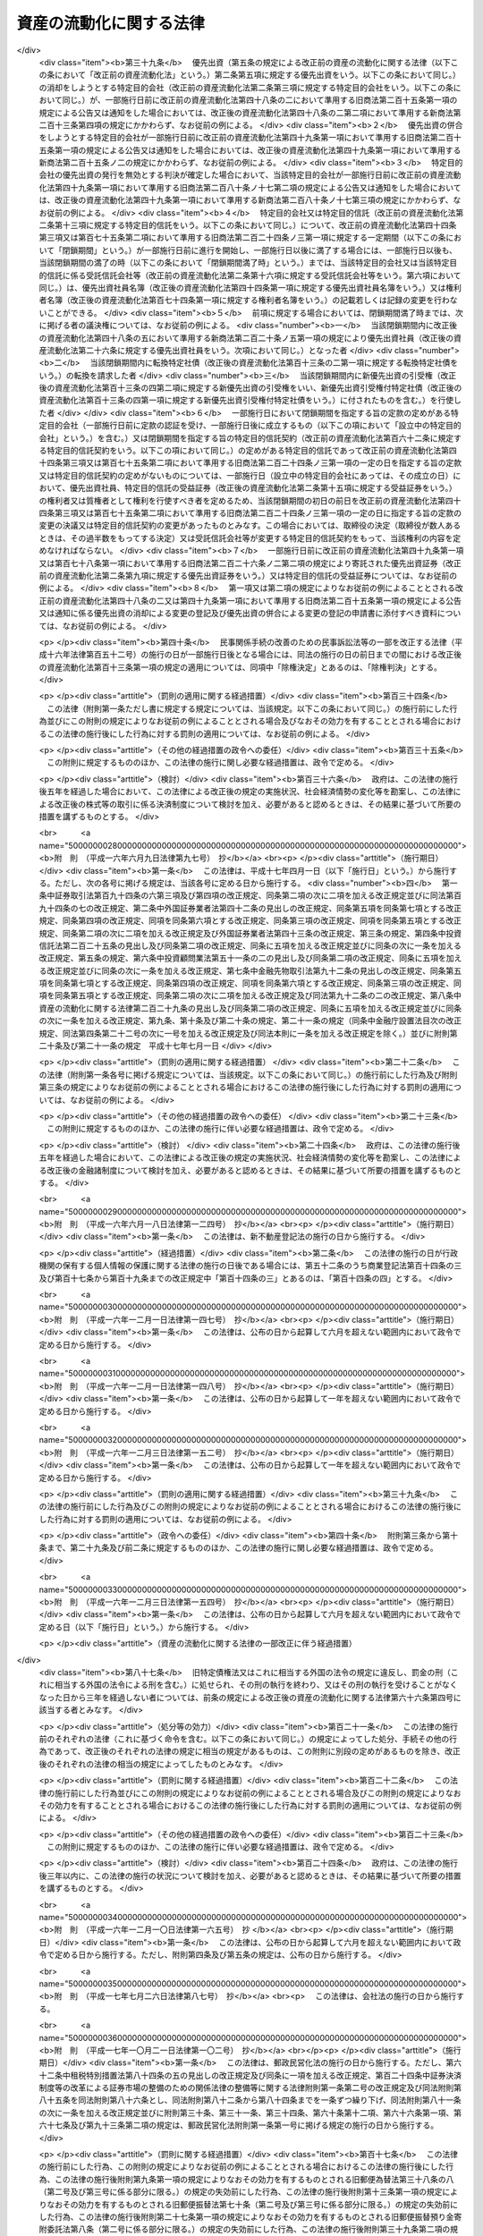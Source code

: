 .. _H10HO105:

========================
資産の流動化に関する法律
========================

.. raw:: html
    
    
    <b>資産の流動化に関する法律<br>
    （平成十年六月十五日法律第百五号）</b><br><br><div align="right">最終改正：平成二四年八月一日法律第五三号</div><br><div align="right"><table width="" border="0"><tr><td><font color="RED">（最終改正までの未施行法令）</font></td></tr><tr><td><a href="/cgi-bin/idxmiseko.cgi?H_RYAKU=%95%bd%88%ea%81%5a%96%40%88%ea%81%5a%8c%dc&amp;H_NO=%95%bd%90%ac%93%f1%8f%5c%8e%4f%94%4e%8c%dc%8c%8e%93%f1%8f%5c%8c%dc%93%fa%96%40%97%a5%91%e6%8c%dc%8f%5c%8e%4f%8d%86&amp;H_PATH=/miseko/H10HO105/H23HO053.html" target="inyo">平成二十三年五月二十五日法律第五十三号</a></td><td align="right">（未施行）</td></tr><tr></tr><tr><td><a href="/cgi-bin/idxmiseko.cgi?H_RYAKU=%95%bd%88%ea%81%5a%96%40%88%ea%81%5a%8c%dc&amp;H_NO=%95%bd%90%ac%93%f1%8f%5c%8e%6c%94%4e%8e%4f%8c%8e%8e%4f%8f%5c%88%ea%93%fa%96%40%97%a5%91%e6%8f%5c%98%5a%8d%86&amp;H_PATH=/miseko/H10HO105/H24HO016.html" target="inyo">平成二十四年三月三十一日法律第十六号</a></td><td align="right">（未施行）</td></tr><tr></tr><tr><td><a href="/cgi-bin/idxmiseko.cgi?H_RYAKU=%95%bd%88%ea%81%5a%96%40%88%ea%81%5a%8c%dc&amp;H_NO=%95%bd%90%ac%93%f1%8f%5c%8e%6c%94%4e%94%aa%8c%8e%88%ea%93%fa%96%40%97%a5%91%e6%8c%dc%8f%5c%8e%4f%8d%86&amp;H_PATH=/miseko/H10HO105/H24HO053.html" target="inyo">平成二十四年八月一日法律第五十三号</a></td><td align="right">（未施行）</td></tr><tr></tr><tr><td align="right">　</td><td></td></tr><tr></tr></table></div><a name="0000000000000000000000000000000000000000000000000000000000000000000000000000000"></a>
    <br>
    　<a href="#1001000000000000000000000000000000000000000000000000000000000000000000000000000" target="data">第一編　総則（第一条―第三条） </a>
    <br>
    　<a href="#1002000000000000000000000000000000000000000000000000000000000000000000000000000" target="data">第二編　特定目的会社制度</a>
    <br>
    　　<a href="#1002000000001000000000000000000000000000000000000000000000000000000000000000000" target="data">第一章　届出（第四条―第十二条）</a>
    <br>
    　　<a href="#1002000000002000000000000000000000000000000000000000000000000000000000000000000" target="data">第二章　特定目的会社</a>
    <br>
    　　　<a href="#1002000000002000000001000000000000000000000000000000000000000000000000000000000" target="data">第一節　総則（第十三条―第十五条）</a>
    <br>
    　　　<a href="#1002000000002000000002000000000000000000000000000000000000000000000000000000000" target="data">第二節　設立（第十六条―第二十五条）</a>
    <br>
    　　　<a href="#1002000000002000000003000000000000000000000000000000000000000000000000000000000" target="data">第三節　社員の権利義務等</a>
    <br>
    　　　　<a href="#1002000000002000000003000000001000000000000000000000000000000000000000000000000" target="data">第一款　総則（第二十六条・第二十七条）</a>
    <br>
    　　　　<a href="#1002000000002000000003000000002000000000000000000000000000000000000000000000000" target="data">第二款　特定社員（第二十八条―第三十八条）</a>
    <br>
    　　　　<a href="#1002000000002000000003000000003000000000000000000000000000000000000000000000000" target="data">第三款　優先出資社員（第三十九条―第五十条）</a>
    <br>
    　　　<a href="#1002000000002000000004000000000000000000000000000000000000000000000000000000000" target="data">第四節　特定目的会社の機関</a>
    <br>
    　　　　<a href="#1002000000002000000004000000001000000000000000000000000000000000000000000000000" target="data">第一款　社員総会（第五十一条―第六十六条）</a>
    <br>
    　　　　<a href="#1002000000002000000004000000002000000000000000000000000000000000000000000000000" target="data">第二款　社員総会以外の機関の設置（第六十七条）</a>
    <br>
    　　　　<a href="#1002000000002000000004000000003000000000000000000000000000000000000000000000000" target="data">第三款　役員及び会計監査人の選任及び解任（第六十八条―第七十七条）</a>
    <br>
    　　　　<a href="#1002000000002000000004000000004000000000000000000000000000000000000000000000000" target="data">第四款　取締役（第七十八条―第八十五条）</a>
    <br>
    　　　　<a href="#1002000000002000000004000000005000000000000000000000000000000000000000000000000" target="data">第五款　会計参与（第八十六条）</a>
    <br>
    　　　　<a href="#1002000000002000000004000000006000000000000000000000000000000000000000000000000" target="data">第六款　監査役（第八十七条―第九十条）</a>
    <br>
    　　　　<a href="#1002000000002000000004000000007000000000000000000000000000000000000000000000000" target="data">第七款　会計監査人（第九十一条―第九十三条）</a>
    <br>
    　　　　<a href="#1002000000002000000004000000008000000000000000000000000000000000000000000000000" target="data">第八款　役員等の損害賠償責任（第九十四条―第九十七条）</a>
    <br>
    　　　<a href="#1002000000002000000005000000000000000000000000000000000000000000000000000000000" target="data">第五節　計算等</a>
    <br>
    　　　　<a href="#1002000000002000000005000000001000000000000000000000000000000000000000000000000" target="data">第一款　会計の原則（第九十八条）</a>
    <br>
    　　　　<a href="#1002000000002000000005000000002000000000000000000000000000000000000000000000000" target="data">第二款　会計帳簿（第九十九条―第百一条）</a>
    <br>
    　　　　<a href="#1002000000002000000005000000003000000000000000000000000000000000000000000000000" target="data">第三款　計算書類等（第百二条―第百六条）</a>
    <br>
    　　　　<a href="#1002000000002000000005000000004000000000000000000000000000000000000000000000000" target="data">第四款　資本金の額等（第百七条―第百十三条）</a>
    <br>
    　　　　<a href="#1002000000002000000005000000005000000000000000000000000000000000000000000000000" target="data">第五款　利益の配当（第百十四条―第百二十条）</a>
    <br>
    　　　<a href="#1002000000002000000006000000000000000000000000000000000000000000000000000000000" target="data">第六節　特定社債</a>
    <br>
    　　　　<a href="#1002000000002000000006000000001000000000000000000000000000000000000000000000000" target="data">第一款　通則（第百二十一条―第百三十条）</a>
    <br>
    　　　　<a href="#1002000000002000000006000000002000000000000000000000000000000000000000000000000" target="data">第二款　転換特定社債（第百三十一条―第百三十八条）</a>
    <br>
    　　　　<a href="#1002000000002000000006000000003000000000000000000000000000000000000000000000000" target="data">第三款　新優先出資引受権付特定社債（第百三十九条―第百四十七条）</a>
    <br>
    　　　　<a href="#1002000000002000000006000000004000000000000000000000000000000000000000000000000" target="data">第四款　特定短期社債（第百四十八条・第百四十九条）</a>
    <br>
    　　　<a href="#1002000000002000000007000000000000000000000000000000000000000000000000000000000" target="data">第七節　定款の変更（第百五十条）</a>
    <br>
    　　　<a href="#1002000000002000000008000000000000000000000000000000000000000000000000000000000" target="data">第八節　資産流動化計画の変更（第百五十一条―第百五十七条）</a>
    <br>
    　　　<a href="#1002000000002000000009000000000000000000000000000000000000000000000000000000000" target="data">第九節　事後設立（第百五十八条）</a>
    <br>
    　　　<a href="#1002000000002000000010000000000000000000000000000000000000000000000000000000000" target="data">第十節　資産流動化計画に基づく業務の終了に伴う仮清算（第百五十九条）</a>
    <br>
    　　　<a href="#1002000000002000000011000000000000000000000000000000000000000000000000000000000" target="data">第十一節　解散（第百六十条―第百六十三条）</a>
    <br>
    　　　<a href="#1002000000002000000012000000000000000000000000000000000000000000000000000000000" target="data">第十二節　清算</a>
    <br>
    　　　　<a href="#1002000000002000000012000000001000000000000000000000000000000000000000000000000" target="data">第一款　通則（第百六十四条―第百七十九条）</a>
    <br>
    　　　　<a href="#1002000000002000000012000000002000000000000000000000000000000000000000000000000" target="data">第二款　特別清算（第百八十条）</a>
    <br>
    　　　<a href="#1002000000002000000013000000000000000000000000000000000000000000000000000000000" target="data">第十三節　雑則（第百八十一条―第百九十四条）</a>
    <br>
    　　<a href="#1002000000003000000000000000000000000000000000000000000000000000000000000000000" target="data">第三章　業務（第百九十五条―第二百十四条）</a>
    <br>
    　　<a href="#1002000000004000000000000000000000000000000000000000000000000000000000000000000" target="data">第四章　監督（第二百十五条―第二百二十一条）</a>
    <br>
    　<a href="#1003000000000000000000000000000000000000000000000000000000000000000000000000000" target="data">第三編　特定目的信託制度</a>
    <br>
    　　<a href="#1003000000001000000000000000000000000000000000000000000000000000000000000000000" target="data">第一章　総則（第二百二十二条―第二百二十四条）</a>
    <br>
    　　<a href="#1003000000002000000000000000000000000000000000000000000000000000000000000000000" target="data">第二章　届出（第二百二十五条―第二百二十八条）</a>
    <br>
    　　<a href="#1003000000003000000000000000000000000000000000000000000000000000000000000000000" target="data">第三章　特定目的信託</a>
    <br>
    　　　<a href="#1003000000003000000001000000000000000000000000000000000000000000000000000000000" target="data">第一節　特定目的信託契約（第二百二十九条―第二百三十二条）</a>
    <br>
    　　　<a href="#1003000000003000000002000000000000000000000000000000000000000000000000000000000" target="data">第二節　受益権の譲渡等（第二百三十三条―第二百三十九条）</a>
    <br>
    　　　<a href="#1003000000003000000003000000000000000000000000000000000000000000000000000000000" target="data">第三節　受益証券の権利者の権利</a>
    <br>
    　　　　<a href="#1003000000003000000003000000001000000000000000000000000000000000000000000000000" target="data">第一款　権利者集会（第二百四十条―第二百五十三条）</a>
    <br>
    　　　　<a href="#1003000000003000000003000000002000000000000000000000000000000000000000000000000" target="data">第二款　代表権利者等（第二百五十四条―第二百六十三条）</a>
    <br>
    　　　<a href="#1003000000003000000004000000000000000000000000000000000000000000000000000000000" target="data">第四節　計算等（第二百六十四条―第二百六十八条）</a>
    <br>
    　　　<a href="#1003000000003000000005000000000000000000000000000000000000000000000000000000000" target="data">第五節　信託契約の変更等（第二百六十九条―第二百七十九条）</a>
    <br>
    　　　<a href="#1003000000003000000006000000000000000000000000000000000000000000000000000000000" target="data">第六節　受託信託会社等の権利義務等（第二百八十条―第二百八十六条）</a>
    <br>
    　　　<a href="#1003000000003000000007000000000000000000000000000000000000000000000000000000000" target="data">第七節　雑則（第二百八十七条・第二百八十八条）</a>
    <br>
    　<a href="#1004000000000000000000000000000000000000000000000000000000000000000000000000000" target="data">第四編　雑則（第二百八十九条―第二百九十三条）</a>
    <br>
    　<a href="#1005000000000000000000000000000000000000000000000000000000000000000000000000000" target="data">第五編　罰則（第二百九十四条―第三百十八条）</a>
    <br>
    　<a href="#5000000000000000000000000000000000000000000000000000000000000000000000000000000" target="data">附則</a>
    <br>
    
    　　<b><a name="1001000000000000000000000000000000000000000000000000000000000000000000000000000">第一編　総則</a>
    </b>
    <p>
    </p><div class="arttitle"><a name="1000000000000000000000000000000000000000000000000100000000000000000000000000000">（目的）</a>
    </div><div class="item"><b>第一条</b>
    <a name="1000000000000000000000000000000000000000000000000100000000001000000000000000000"></a>
    　この法律は、特定目的会社又は特定目的信託を用いて資産の流動化を行う制度を確立し、これらを用いた資産の流動化が適正に行われることを確保するとともに、資産の流動化の一環として発行される各種の証券の購入者等の保護を図ることにより、一般投資者による投資を容易にし、もって国民経済の健全な発展に資することを目的とする。
    </div>
    
    <p>
    </p><div class="arttitle"><a name="1000000000000000000000000000000000000000000000000200000000000000000000000000000">（定義）</a>
    </div><div class="item"><b>第二条</b>
    <a name="1000000000000000000000000000000000000000000000000200000000001000000000000000000"></a>
    　この法律において「特定資産」とは、資産の流動化に係る業務として、特定目的会社が取得した資産又は受託信託会社等が取得した資産をいう。
    </div>
    <div class="item"><b><a name="1000000000000000000000000000000000000000000000000200000000002000000000000000000">２</a>
    </b>
    　この法律において「資産の流動化」とは、一連の行為として、特定目的会社が資産対応証券の発行若しくは特定借入れにより得られる金銭をもって資産を取得し、又は信託会社（<a href="/cgi-bin/idxrefer.cgi?H_FILE=%95%bd%88%ea%98%5a%96%40%88%ea%8c%dc%8e%6c&amp;REF_NAME=%90%4d%91%f5%8b%c6%96%40&amp;ANCHOR_F=&amp;ANCHOR_T=" target="inyo">信託業法</a>
    （平成十六年法律第百五十四号）<a href="/cgi-bin/idxrefer.cgi?H_FILE=%95%bd%88%ea%98%5a%96%40%88%ea%8c%dc%8e%6c&amp;REF_NAME=%91%e6%93%f1%8f%f0%91%e6%93%f1%8d%80&amp;ANCHOR_F=1000000000000000000000000000000000000000000000000200000000002000000000000000000&amp;ANCHOR_T=1000000000000000000000000000000000000000000000000200000000002000000000000000000#1000000000000000000000000000000000000000000000000200000000002000000000000000000" target="inyo">第二条第二項</a>
    に規定する信託会社をいう。以下同じ。）若しくは信託業務を営む銀行（<a href="/cgi-bin/idxrefer.cgi?H_FILE=%8f%ba%8c%dc%98%5a%96%40%8c%dc%8b%e3&amp;REF_NAME=%8b%e2%8d%73%96%40&amp;ANCHOR_F=&amp;ANCHOR_T=" target="inyo">銀行法</a>
    （昭和五十六年法律第五十九号）<a href="/cgi-bin/idxrefer.cgi?H_FILE=%8f%ba%8c%dc%98%5a%96%40%8c%dc%8b%e3&amp;REF_NAME=%91%e6%93%f1%8f%f0%91%e6%88%ea%8d%80&amp;ANCHOR_F=1000000000000000000000000000000000000000000000000200000000001000000000000000000&amp;ANCHOR_T=1000000000000000000000000000000000000000000000000200000000001000000000000000000#1000000000000000000000000000000000000000000000000200000000001000000000000000000" target="inyo">第二条第一項</a>
    に規定する銀行をいう。以下同じ。）その他の金融機関が資産の信託を受けて受益証券を発行し、これらの資産の管理及び処分により得られる金銭をもって、次の各号に掲げる資産対応証券、特定借入れ及び受益証券に係る債務又は出資について当該各号に定める行為を行うことをいう。
    <div class="number"><b><a name="1000000000000000000000000000000000000000000000000200000000002000000001000000000">一</a>
    </b>
    　特定社債、特定約束手形若しくは特定借入れ又は受益証券　その債務の履行
    </div>
    <div class="number"><b><a name="1000000000000000000000000000000000000000000000000200000000002000000002000000000">二</a>
    </b>
    　優先出資　利益の配当及び消却のための取得又は残余財産の分配
    </div>
    </div>
    <div class="item"><b><a name="1000000000000000000000000000000000000000000000000200000000003000000000000000000">３</a>
    </b>
    　この法律において「特定目的会社」とは、次編第二章第二節の規定に基づき設立された社団をいう。
    </div>
    <div class="item"><b><a name="1000000000000000000000000000000000000000000000000200000000004000000000000000000">４</a>
    </b>
    　この法律において「資産流動化計画」とは、特定目的会社による資産の流動化に関する基本的な事項を定めた計画をいう。
    </div>
    <div class="item"><b><a name="1000000000000000000000000000000000000000000000000200000000005000000000000000000">５</a>
    </b>
    　この法律において「優先出資」とは、均等の割合的単位に細分化された特定目的会社の社員の地位であって、当該社員が、特定目的会社の利益の配当又は残余財産の分配を特定出資を有する者（以下「特定社員」という。）に先立って受ける権利を有しているものをいう。
    </div>
    <div class="item"><b><a name="1000000000000000000000000000000000000000000000000200000000006000000000000000000">６</a>
    </b>
    　この法律において「特定出資」とは、均等の割合的単位に細分化された特定目的会社の社員の地位であって、特定目的会社の設立に際して発行されたもの（第三十六条の規定により発行されたものを含む。）をいう。
    </div>
    <div class="item"><b><a name="1000000000000000000000000000000000000000000000000200000000007000000000000000000">７</a>
    </b>
    　この法律において「特定社債」とは、この法律の規定により特定目的会社が行う割当てにより発生する当該特定目的会社を債務者とする金銭債権であって、第百二十二条第一項各号に掲げる事項に従い償還されるものをいう。
    </div>
    <div class="item"><b><a name="1000000000000000000000000000000000000000000000000200000000008000000000000000000">８</a>
    </b>
    　この法律において「特定短期社債」とは、特定社債のうち、次に掲げるすべての要件を満たすものをいう。
    <div class="number"><b><a name="1000000000000000000000000000000000000000000000000200000000008000000001000000000">一</a>
    </b>
    　各特定社債の金額が一億円を下回らないこと。
    </div>
    <div class="number"><b><a name="1000000000000000000000000000000000000000000000000200000000008000000002000000000">二</a>
    </b>
    　元本の償還について、募集特定社債（第百二十二条第一項に規定する募集特定社債をいう。）の総額の払込みのあった日から一年未満の日とする確定期限の定めがあり、かつ、分割払の定めがないこと。
    </div>
    <div class="number"><b><a name="1000000000000000000000000000000000000000000000000200000000008000000003000000000">三</a>
    </b>
    　利息の支払期限を、前号の元本の償還期限と同じ日とする旨の定めがあること。
    </div>
    <div class="number"><b><a name="1000000000000000000000000000000000000000000000000200000000008000000004000000000">四</a>
    </b>
    　<a href="/cgi-bin/idxrefer.cgi?H_FILE=%96%be%8e%4f%94%aa%96%40%8c%dc%93%f1&amp;REF_NAME=%92%53%95%db%95%74%8e%d0%8d%c2%90%4d%91%f5%96%40&amp;ANCHOR_F=&amp;ANCHOR_T=" target="inyo">担保付社債信託法</a>
    （明治三十八年法律第五十二号）の規定により担保が付されるものでないこと。
    </div>
    </div>
    <div class="item"><b><a name="1000000000000000000000000000000000000000000000000200000000009000000000000000000">９</a>
    </b>
    　この法律において「優先出資証券」とは、優先出資につき特定目的会社が第四十八条第一項及び同条第三項において準用する<a href="/cgi-bin/idxrefer.cgi?H_FILE=%95%bd%88%ea%8e%b5%96%40%94%aa%98%5a&amp;REF_NAME=%89%ef%8e%d0%96%40&amp;ANCHOR_F=&amp;ANCHOR_T=" target="inyo">会社法</a>
    （平成十七年法律第八十六号）<a href="/cgi-bin/idxrefer.cgi?H_FILE=%95%bd%88%ea%8e%b5%96%40%94%aa%98%5a&amp;REF_NAME=%91%e6%93%f1%95%53%8f%5c%8c%dc%8f%f0%91%e6%93%f1%8d%80&amp;ANCHOR_F=1000000000000000000000000000000000000000000000021500000000002000000000000000000&amp;ANCHOR_T=1000000000000000000000000000000000000000000000021500000000002000000000000000000#1000000000000000000000000000000000000000000000021500000000002000000000000000000" target="inyo">第二百十五条第二項</a>
    の規定により発行する出資証券をいい、「特定社債券」とは、特定社債につき特定目的会社が第百二十五条において準用する<a href="/cgi-bin/idxrefer.cgi?H_FILE=%95%bd%88%ea%8e%b5%96%40%94%aa%98%5a&amp;REF_NAME=%93%af%96%40%91%e6%98%5a%95%53%8b%e3%8f%5c%98%5a%8f%f0&amp;ANCHOR_F=1000000000000000000000000000000000000000000000069600000000000000000000000000000&amp;ANCHOR_T=1000000000000000000000000000000000000000000000069600000000000000000000000000000#1000000000000000000000000000000000000000000000069600000000000000000000000000000" target="inyo">同法第六百九十六条</a>
    の規定により発行する債券をいう。
    </div>
    <div class="item"><b><a name="1000000000000000000000000000000000000000000000000200000000010000000000000000000">１０</a>
    </b>
    　この法律において「特定約束手形」とは、<a href="/cgi-bin/idxrefer.cgi?H_FILE=%8f%ba%93%f1%8e%4f%96%40%93%f1%8c%dc&amp;REF_NAME=%8b%e0%97%5a%8f%a4%95%69%8e%e6%88%f8%96%40&amp;ANCHOR_F=&amp;ANCHOR_T=" target="inyo">金融商品取引法</a>
    （昭和二十三年法律第二十五号）<a href="/cgi-bin/idxrefer.cgi?H_FILE=%8f%ba%93%f1%8e%4f%96%40%93%f1%8c%dc&amp;REF_NAME=%91%e6%93%f1%8f%f0%91%e6%88%ea%8d%80%91%e6%8f%5c%8c%dc%8d%86&amp;ANCHOR_F=1000000000000000000000000000000000000000000000000200000000001000000015000000000&amp;ANCHOR_T=1000000000000000000000000000000000000000000000000200000000001000000015000000000#1000000000000000000000000000000000000000000000000200000000001000000015000000000" target="inyo">第二条第一項第十五号</a>
    に掲げる約束手形であって、特定目的会社が第二百五条の規定により発行するものをいう。
    </div>
    <div class="item"><b><a name="1000000000000000000000000000000000000000000000000200000000011000000000000000000">１１</a>
    </b>
    　この法律において「資産対応証券」とは、優先出資、特定社債及び特定約束手形をいう。
    </div>
    <div class="item"><b><a name="1000000000000000000000000000000000000000000000000200000000012000000000000000000">１２</a>
    </b>
    　この法律において「特定借入れ」とは、特定目的会社が第二百十条の規定により行う資金の借入れをいう。
    </div>
    <div class="item"><b><a name="1000000000000000000000000000000000000000000000000200000000013000000000000000000">１３</a>
    </b>
    　この法律において「特定目的信託」とは、この法律の定めるところにより設定された信託であって、資産の流動化を行うことを目的とし、かつ、信託契約の締結時において委託者が有する信託の受益権を分割することにより複数の者に取得させることを目的とするものをいう。
    </div>
    <div class="item"><b><a name="1000000000000000000000000000000000000000000000000200000000014000000000000000000">１４</a>
    </b>
    　この法律において「資産信託流動化計画」とは、特定目的信託による資産の流動化に関する基本的な事項を定めた計画をいう。
    </div>
    <div class="item"><b><a name="1000000000000000000000000000000000000000000000000200000000015000000000000000000">１５</a>
    </b>
    　この法律において「受益証券」とは、特定目的信託に係る信託契約に基づく信託の受益権を表示する証券であって、受託者がこの法律の定めるところにより発行するものをいう。
    </div>
    <div class="item"><b><a name="1000000000000000000000000000000000000000000000000200000000016000000000000000000">１６</a>
    </b>
    　この法律において「受託信託会社等」とは、特定目的信託の受託者である信託会社又は信託業務を営む銀行その他の金融機関をいう。
    </div>
    <div class="item"><b><a name="1000000000000000000000000000000000000000000000000200000000017000000000000000000">１７</a>
    </b>
    　この法律において「代表権利者」とは、第二百五十四条第一項の規定により権利者集会により選任された者をいう。
    </div>
    <div class="item"><b><a name="1000000000000000000000000000000000000000000000000200000000018000000000000000000">１８</a>
    </b>
    　この法律において「特定信託管理者」とは、第二百六十条第一項の規定により受託信託会社等により選任された者をいう。
    </div>
    
    <p>
    </p><div class="arttitle"><a name="1000000000000000000000000000000000000000000000000300000000000000000000000000000">（</a><a href="/cgi-bin/idxrefer.cgi?H_FILE=%95%bd%88%ea%8e%b5%96%40%94%aa%98%5a&amp;REF_NAME=%89%ef%8e%d0%96%40&amp;ANCHOR_F=&amp;ANCHOR_T=" target="inyo">会社法</a>
    の規定を準用する場合の読替え）
    </div><div class="item"><b>第三条</b>
    <a name="1000000000000000000000000000000000000000000000000300000000001000000000000000000"></a>
    　この法律（第百九十四条第四項を除く。）の規定において<a href="/cgi-bin/idxrefer.cgi?H_FILE=%95%bd%88%ea%8e%b5%96%40%94%aa%98%5a&amp;REF_NAME=%89%ef%8e%d0%96%40&amp;ANCHOR_F=&amp;ANCHOR_T=" target="inyo">会社法</a>
    の規定を準用する場合には、<a href="/cgi-bin/idxrefer.cgi?H_FILE=%95%bd%88%ea%8e%b5%96%40%94%aa%98%5a&amp;REF_NAME=%93%af%96%40&amp;ANCHOR_F=&amp;ANCHOR_T=" target="inyo">同法</a>
    の規定中「電磁的記録」とあるのは「電磁的記録（資産流動化法第四条第四項に規定する電磁的記録をいう。）」と、「電磁的方法」とあるのは「電磁的方法（資産流動化法第四十条第三項に規定する電磁的方法をいう。）」と、「法務省令」とあるのは「内閣府令」と読み替えるものとする。
    </div>
    
    
    　　<b><a name="1002000000000000000000000000000000000000000000000000000000000000000000000000000">第二編　特定目的会社制度</a>
    </b>
    <p>　　　<b><a name="1002000000001000000000000000000000000000000000000000000000000000000000000000000">第一章　届出</a>
    </b>
    </p><p>
    </p><div class="arttitle"><a name="1000000000000000000000000000000000000000000000000400000000000000000000000000000">（届出）</a>
    </div><div class="item"><b>第四条</b>
    <a name="1000000000000000000000000000000000000000000000000400000000001000000000000000000"></a>
    　特定目的会社は、資産の流動化に係る業務を行うときは、あらかじめ内閣総理大臣に届け出なければならない。
    </div>
    <div class="item"><b><a name="1000000000000000000000000000000000000000000000000400000000002000000000000000000">２</a>
    </b>
    　前項の規定による届出（以下「業務開始届出」という。）を行う特定目的会社は、次に掲げる事項を記載した届出書を内閣総理大臣に提出しなければならない。
    <div class="number"><b><a name="1000000000000000000000000000000000000000000000000400000000002000000001000000000">一</a>
    </b>
    　商号
    </div>
    <div class="number"><b><a name="1000000000000000000000000000000000000000000000000400000000002000000002000000000">二</a>
    </b>
    　営業所の名称及び所在地
    </div>
    <div class="number"><b><a name="1000000000000000000000000000000000000000000000000400000000002000000003000000000">三</a>
    </b>
    　取締役及び監査役の氏名及び住所並びに政令で定める使用人があるときは、その者の氏名及び住所
    </div>
    <div class="number"><b><a name="1000000000000000000000000000000000000000000000000400000000002000000004000000000">四</a>
    </b>
    　会計参与設置会社（会計参与を置く特定目的会社をいう。以下同じ。）であるときは、その旨並びに会計参与の氏名又は名称及び住所
    </div>
    <div class="number"><b><a name="1000000000000000000000000000000000000000000000000400000000002000000005000000000">五</a>
    </b>
    　第六条の規定に基づくすべての特定社員の承認があった年月日
    </div>
    <div class="number"><b><a name="1000000000000000000000000000000000000000000000000400000000002000000006000000000">六</a>
    </b>
    　その他内閣府令で定める事項
    </div>
    </div>
    <div class="item"><b><a name="1000000000000000000000000000000000000000000000000400000000003000000000000000000">３</a>
    </b>
    　前項の届出書には、次に掲げる書類を添付しなければならない。
    <div class="number"><b><a name="1000000000000000000000000000000000000000000000000400000000003000000001000000000">一</a>
    </b>
    　定款
    </div>
    <div class="number"><b><a name="1000000000000000000000000000000000000000000000000400000000003000000002000000000">二</a>
    </b>
    　資産流動化計画
    </div>
    <div class="number"><b><a name="1000000000000000000000000000000000000000000000000400000000003000000003000000000">三</a>
    </b>
    　特定資産（不動産その他の特定資産に付随して用いられる特定資産であって、価値及び使用の方法に照らし投資者の投資判断に及ぼす影響が軽微なものとして内閣府令で定めるもの（以下「従たる特定資産」という。）を除く。次号において同じ。）の譲受けに係る予約その他の内閣府令で定める契約の契約書の副本又は謄本
    </div>
    <div class="number"><b><a name="1000000000000000000000000000000000000000000000000400000000003000000004000000000">四</a>
    </b>
    　特定資産の管理及び処分に係る業務を行わせるために設定する信託その他の契約に関する書類として内閣府令で定める書類
    </div>
    <div class="number"><b><a name="1000000000000000000000000000000000000000000000000400000000003000000005000000000">五</a>
    </b>
    　第六条の承認があったことを証する書面
    </div>
    <div class="number"><b><a name="1000000000000000000000000000000000000000000000000400000000003000000006000000000">六</a>
    </b>
    　その他内閣府令で定める書類
    </div>
    </div>
    <div class="item"><b><a name="1000000000000000000000000000000000000000000000000400000000004000000000000000000">４</a>
    </b>
    　前項の場合において、定款又は資産流動化計画が電磁的記録（電子的方式、磁気的方式その他人の知覚によっては認識することができない方式で作られる記録であって、電子計算機による情報処理の用に供されるものとして内閣府令で定めるものをいう。以下同じ。）をもって作成されているときは、書面に代えて電磁的記録を添付することができる。
    </div>
    
    <p>
    </p><div class="arttitle"><a name="1000000000000000000000000000000000000000000000000500000000000000000000000000000">（資産流動化計画）</a>
    </div><div class="item"><b>第五条</b>
    <a name="1000000000000000000000000000000000000000000000000500000000001000000000000000000"></a>
    　資産流動化計画には、次に掲げる事項を記載し、又は記録しなければならない。
    <div class="number"><b><a name="1000000000000000000000000000000000000000000000000500000000001000000001000000000">一</a>
    </b>
    　資産流動化計画の計画期間及び計画期間に関する事項として内閣府令で定める事項
    </div>
    <div class="number"><b><a name="1000000000000000000000000000000000000000000000000500000000001000000002000000000">二</a>
    </b>
    　資産対応証券及び特定借入れに関する次に掲げる事項<div class="para1"><b>イ</b>　優先出資においては、総口数の最高限度、優先出資の内容（利益の配当又は残余財産の分配についての優先的内容を含む。以下同じ。）その他の発行及び消却に関する事項として内閣府令で定める事項</div>
    <div class="para1"><b>ロ</b>　特定社債（特定短期社債を除く。以下この号、第四十条第一項第五号、第六十七条第一項、第百二十二条第一項第十九号、第百五十二条第一項第一号及び第百五十三条第二項において同じ。）においては、総額、特定社債の内容その他の発行及び償還に関する事項として内閣府令で定める事項</div>
    <div class="para1"><b>ハ</b>　転換特定社債においては、総額、転換の条件、転換によって発行すべき優先出資の内容、転換を請求することができる期間その他の発行及び償還に関する事項として内閣府令で定める事項</div>
    <div class="para1"><b>ニ</b>　新優先出資引受権付特定社債においては、次に掲げる事項</div>
    <div class="para2"><b>（１）</b>　総額</div>
    <div class="para2"><b>（２）</b>　各新優先出資引受権付特定社債に付する新優先出資の引受権（以下この号において「引受権」という。）の内容</div>
    <div class="para2"><b>（３）</b>　引受権を行使することができる期間</div>
    <div class="para2"><b>（４）</b>　引受権のみを譲渡することができることとする場合は、その旨</div>
    <div class="para2"><b>（５）</b>　引受権を行使しようとする者の請求があるときは、新優先出資引受権付特定社債の償還に代えてその払込金額（第百二十二条第一項第十四号に規定する払込金額をいう。）をもって第百四十五条第二項の払込みがあったものとする旨</div>
    <div class="para2"><b>（６）</b>　利益の配当については、第百四十五条第二項の規定による払込みをした時の属する事業年度又はその前事業年度終了の日において新優先出資の発行があったものとみなす旨</div>
    <div class="para2"><b>（７）</b>　その他発行及び償還に関する事項として内閣府令で定める事項</div>
    <div class="para1"><b>ホ</b>　特定短期社債においては、限度額その他の発行及び償還に関する事項として内閣府令で定める事項</div>
    <div class="para1"><b>ヘ</b>　特定約束手形においては、限度額その他の発行及び償還に関する事項として内閣府令で定める事項</div>
    <div class="para1"><b>ト</b>　特定借入れにおいては、限度額その他の借入れ及び弁済に関する事項として内閣府令で定める事項</div>
    
    </div>
    <div class="number"><b><a name="1000000000000000000000000000000000000000000000000500000000001000000003000000000">三</a>
    </b>
    　特定資産の内容、取得の時期及び譲渡人その他の特定資産に関する事項として内閣府令で定める事項
    </div>
    <div class="number"><b><a name="1000000000000000000000000000000000000000000000000500000000001000000004000000000">四</a>
    </b>
    　特定資産の管理及び処分の方法、管理及び処分に係る業務を行わせるために設定する信託の受託者その他の特定資産の管理及び処分に関する事項として内閣府令で定める事項
    </div>
    <div class="number"><b><a name="1000000000000000000000000000000000000000000000000500000000001000000005000000000">五</a>
    </b>
    　資金の借入れ（特定借入れを除く。）に関する事項として内閣府令で定める事項
    </div>
    <div class="number"><b><a name="1000000000000000000000000000000000000000000000000500000000001000000006000000000">六</a>
    </b>
    　その他内閣府令で定める事項
    </div>
    </div>
    <div class="item"><b><a name="1000000000000000000000000000000000000000000000000500000000002000000000000000000">２</a>
    </b>
    　前項第一号の資産流動化計画の計画期間は、政令で定める特定資産の区分に応じ、その管理及び処分に関する合理的な計画の策定可能な期間として政令で定める期間を超えてはならない。
    </div>
    <div class="item"><b><a name="1000000000000000000000000000000000000000000000000500000000003000000000000000000">３</a>
    </b>
    　資産流動化計画は、電磁的記録をもって作成することができる。
    </div>
    <div class="item"><b><a name="1000000000000000000000000000000000000000000000000500000000004000000000000000000">４</a>
    </b>
    　<a href="/cgi-bin/idxrefer.cgi?H_FILE=%95%bd%88%ea%8e%b5%96%40%94%aa%98%5a&amp;REF_NAME=%89%ef%8e%d0%96%40%91%e6%8e%4f%8f%5c%88%ea%8f%f0&amp;ANCHOR_F=1000000000000000000000000000000000000000000000003100000000000000000000000000000&amp;ANCHOR_T=1000000000000000000000000000000000000000000000003100000000000000000000000000000#1000000000000000000000000000000000000000000000003100000000000000000000000000000" target="inyo">会社法第三十一条</a>
    （第三項を除く。）（定款の備置き及び閲覧等）の規定は、第一項の資産流動化計画について準用する。この場合において、<a href="/cgi-bin/idxrefer.cgi?H_FILE=%95%bd%88%ea%8e%b5%96%40%94%aa%98%5a&amp;REF_NAME=%93%af%8f%f0%91%e6%88%ea%8d%80&amp;ANCHOR_F=1000000000000000000000000000000000000000000000003100000000001000000000000000000&amp;ANCHOR_T=1000000000000000000000000000000000000000000000003100000000001000000000000000000#1000000000000000000000000000000000000000000000003100000000001000000000000000000" target="inyo">同条第一項</a>
    及び<a href="/cgi-bin/idxrefer.cgi?H_FILE=%95%bd%88%ea%8e%b5%96%40%94%aa%98%5a&amp;REF_NAME=%91%e6%93%f1%8d%80&amp;ANCHOR_F=1000000000000000000000000000000000000000000000003100000000002000000000000000000&amp;ANCHOR_T=1000000000000000000000000000000000000000000000003100000000002000000000000000000#1000000000000000000000000000000000000000000000003100000000002000000000000000000" target="inyo">第二項</a>
    中「発起人（株式会社の成立後にあっては、当該株式会社）」とあるのは「特定目的会社」と、<a href="/cgi-bin/idxrefer.cgi?H_FILE=%95%bd%88%ea%8e%b5%96%40%94%aa%98%5a&amp;REF_NAME=%93%af%8f%f0%91%e6%88%ea%8d%80&amp;ANCHOR_F=1000000000000000000000000000000000000000000000003100000000001000000000000000000&amp;ANCHOR_T=1000000000000000000000000000000000000000000000003100000000001000000000000000000#1000000000000000000000000000000000000000000000003100000000001000000000000000000" target="inyo">同条第一項</a>
    中「発起人が定めた場所（株式会社の成立後にあっては、その本店及び支店）」とあるのは「その本店及び支店」と、<a href="/cgi-bin/idxrefer.cgi?H_FILE=%95%bd%88%ea%8e%b5%96%40%94%aa%98%5a&amp;REF_NAME=%93%af%8f%f0%91%e6%93%f1%8d%80&amp;ANCHOR_F=1000000000000000000000000000000000000000000000003100000000002000000000000000000&amp;ANCHOR_T=1000000000000000000000000000000000000000000000003100000000002000000000000000000#1000000000000000000000000000000000000000000000003100000000002000000000000000000" target="inyo">同条第二項</a>
    中「発起人（株式会社の成立後にあっては、その株主及び債権者）」とあるのは「社員（資産流動化法第二十六条に規定する社員をいう。）及び債権者」と、「発起人が定めた時間（株式会社の成立後にあっては、その営業時間）」とあるのは「特定目的会社の営業時間」と、同条第四項中「株式会社」とあるのは「特定目的会社」と読み替えるものとする。
    </div>
    
    <p>
    </p><div class="arttitle"><a name="1000000000000000000000000000000000000000000000000600000000000000000000000000000">（資産流動化計画に係る特定社員の承認）</a>
    </div><div class="item"><b>第六条</b>
    <a name="1000000000000000000000000000000000000000000000000600000000001000000000000000000"></a>
    　特定目的会社が業務開始届出を行うときは、資産流動化計画について、あらかじめすべての特定社員の承認を受けなければならない。
    </div>
    
    <p>
    </p><div class="arttitle"><a name="1000000000000000000000000000000000000000000000000700000000000000000000000000000">（業務開始届出に係る特例）</a>
    </div><div class="item"><b>第七条</b>
    <a name="1000000000000000000000000000000000000000000000000700000000001000000000000000000"></a>
    　特定目的会社が資産の流動化に係る業務のうち資産対応証券の発行に先立って特定資産の取得その他の内閣府令で定めるものを行う場合であって、業務開始届出を行うときは、第五条の規定にかかわらず、同条第一項第二号に掲げる事項のうちその記載又は記録の省略が投資者の保護に反しないものとして内閣府令で定めるもの（次項において「特定事項」という。）の記載又は記録を省略することができる。この場合において、第四条第三項第三号及び第四号に掲げる書類のうち内閣府令で定めるものの添付を省略することができる。
    </div>
    <div class="item"><b><a name="1000000000000000000000000000000000000000000000000700000000002000000000000000000">２</a>
    </b>
    　前項の規定により特定事項の記載又は記録を省略して業務開始届出を行った特定目的会社が、資産流動化計画に基づき資産対応証券の発行を行うときは、あらかじめ、内閣府令で定めるところにより、当該特定事項を記載し、又は記録した資料及び前項後段の規定により添付を省略した資料（これらの資料が電磁的記録で作成されているときは、内閣府令で定める電磁的記録又は当該電磁的記録に記録された事項を記載した書面）を内閣総理大臣に提出しなければならない。
    </div>
    
    <p>
    </p><div class="arttitle"><a name="1000000000000000000000000000000000000000000000000800000000000000000000000000000">（特定目的会社名簿）</a>
    </div><div class="item"><b>第八条</b>
    <a name="1000000000000000000000000000000000000000000000000800000000001000000000000000000"></a>
    　内閣総理大臣は、特定目的会社名簿を備え、内閣府令で定めるところにより、これを公衆の縦覧に供しなければならない。
    </div>
    <div class="item"><b><a name="1000000000000000000000000000000000000000000000000800000000002000000000000000000">２</a>
    </b>
    　内閣総理大臣は、特定目的会社名簿に第四条第二項第一号から第三号までに掲げる事項及び第二百十八条又は第二百十九条の規定による内閣総理大臣の処分に関する事項その他内閣府令で定める事項を登載しなければならない。
    </div>
    
    <p>
    </p><div class="arttitle"><a name="1000000000000000000000000000000000000000000000000900000000000000000000000000000">（届出事項の変更）</a>
    </div><div class="item"><b>第九条</b>
    <a name="1000000000000000000000000000000000000000000000000900000000001000000000000000000"></a>
    　特定目的会社は、第四条第二項各号（第五号を除き、第十一条第五項において準用する場合を含む。）に掲げる事項又は資産流動化計画に変更があったときは、内閣府令で定める期間内に、内閣総理大臣に届け出なければならない。ただし、資産流動化計画に記載又は記録された事項の変更であって、特定資産の取得の時期の確定に伴う変更その他の軽微な変更として内閣府令で定めるものについては、この限りでない。
    </div>
    <div class="item"><b><a name="1000000000000000000000000000000000000000000000000900000000002000000000000000000">２</a>
    </b>
    　前項の規定による届出（以下この編において「変更届出」という。）を行う特定目的会社は、当該変更の内容及びその理由を記載した届出書を内閣総理大臣に提出しなければならない。
    </div>
    <div class="item"><b><a name="1000000000000000000000000000000000000000000000000900000000003000000000000000000">３</a>
    </b>
    　変更届出が資産流動化計画の変更に係る場合には、次に掲げる書類を添付しなければならない。
    <div class="number"><b><a name="1000000000000000000000000000000000000000000000000900000000003000000001000000000">一</a>
    </b>
    　変更後の資産流動化計画
    </div>
    <div class="number"><b><a name="1000000000000000000000000000000000000000000000000900000000003000000002000000000">二</a>
    </b>
    　資産流動化計画の変更がこの法律の規定に基づき行われたことを証する書類として内閣府令で定める書類
    </div>
    </div>
    <div class="item"><b><a name="1000000000000000000000000000000000000000000000000900000000004000000000000000000">４</a>
    </b>
    　第四条第四項の規定は、前項の変更後の資産流動化計画について準用する。
    </div>
    <div class="item"><b><a name="1000000000000000000000000000000000000000000000000900000000005000000000000000000">５</a>
    </b>
    　内閣総理大臣は、変更届出を受理したときは、次に掲げる事項を特定目的会社名簿に登載しなければならない。
    <div class="number"><b><a name="1000000000000000000000000000000000000000000000000900000000005000000001000000000">一</a>
    </b>
    　変更届出のあった年月日
    </div>
    <div class="number"><b><a name="1000000000000000000000000000000000000000000000000900000000005000000002000000000">二</a>
    </b>
    　変更届出が第四条第二項各号（第五号を除き、第十一条第五項において準用する場合を含む。）に掲げる事項の変更に係るときは、当該変更の内容
    </div>
    <div class="number"><b><a name="1000000000000000000000000000000000000000000000000900000000005000000003000000000">三</a>
    </b>
    　変更届出が資産流動化計画の変更に係るときは、その変更があった旨及び変更年月日
    </div>
    </div>
    
    <p>
    </p><div class="arttitle"><a name="1000000000000000000000000000000000000000000000001000000000000000000000000000000">（資産流動化計画に係る業務の終了の届出）</a>
    </div><div class="item"><b>第十条</b>
    <a name="1000000000000000000000000000000000000000000000001000000000001000000000000000000"></a>
    　特定目的会社は、資産流動化計画に従って、優先出資の消却、残余財産の分配並びに特定社債、特定約束手形及び特定借入れに係る債務の履行を完了したときは、その日から三十日以内に、その旨を内閣総理大臣に届け出なければならない。
    </div>
    <div class="item"><b><a name="1000000000000000000000000000000000000000000000001000000000002000000000000000000">２</a>
    </b>
    　内閣総理大臣は、前項の規定による届出を受理したときは、同項の資産流動化計画に基づく業務が終了した旨及びその届出のあった年月日を特定目的会社名簿に登載しなければならない。
    </div>
    
    <p>
    </p><div class="arttitle"><a name="1000000000000000000000000000000000000000000000001100000000000000000000000000000">（新たな資産流動化計画の届出）</a>
    </div><div class="item"><b>第十一条</b>
    <a name="1000000000000000000000000000000000000000000000001100000000001000000000000000000"></a>
    　特定目的会社が新たな資産流動化計画に基づく資産の流動化に係る業務を行うときは、あらかじめ、内閣府令で定めるところにより内閣総理大臣に届け出なければならない。
    </div>
    <div class="item"><b><a name="1000000000000000000000000000000000000000000000001100000000002000000000000000000">２</a>
    </b>
    　前項の規定による届出（以下この編において「新計画届出」という。）は、前条第一項の規定による届出をした特定目的会社でなければ行うことができない。
    </div>
    <div class="item"><b><a name="1000000000000000000000000000000000000000000000001100000000003000000000000000000">３</a>
    </b>
    　新計画届出を行う場合にあっては、特定目的会社は、第百五十九条第一項の社員総会の承認があったことを証する書類を添付しなければならない。
    </div>
    <div class="item"><b><a name="1000000000000000000000000000000000000000000000001100000000004000000000000000000">４</a>
    </b>
    　内閣総理大臣は、新計画届出を受理したときは、その届出のあった年月日を特定目的会社名簿に登載しなければならない。
    </div>
    <div class="item"><b><a name="1000000000000000000000000000000000000000000000001100000000005000000000000000000">５</a>
    </b>
    　第四条第二項、第三項（第一号を除く。）及び第四項、第六条並びに第七条の規定は、新計画届出について準用する。この場合において、必要な技術的読替えは、政令で定める。
    </div>
    
    <p>
    </p><div class="arttitle"><a name="1000000000000000000000000000000000000000000000001200000000000000000000000000000">（廃業の届出）</a>
    </div><div class="item"><b>第十二条</b>
    <a name="1000000000000000000000000000000000000000000000001200000000001000000000000000000"></a>
    　特定目的会社が次の各号のいずれかに該当することとなったときは、当該各号に定める者は、その日から三十日以内に、その旨を内閣総理大臣に届け出なければならない。
    <div class="number"><b><a name="1000000000000000000000000000000000000000000000001200000000001000000001000000000">一</a>
    </b>
    　破産手続開始の決定により解散したとき。　その破産管財人
    </div>
    <div class="number"><b><a name="1000000000000000000000000000000000000000000000001200000000001000000002000000000">二</a>
    </b>
    　破産手続開始の決定以外の事由により解散したとき。　その清算人
    </div>
    </div>
    <div class="item"><b><a name="1000000000000000000000000000000000000000000000001200000000002000000000000000000">２</a>
    </b>
    　内閣総理大臣は、前項の規定による届出があったときは、当該届出に係る特定目的会社を特定目的会社名簿から抹消しなければならない。
    </div>
    
    
    <p>　　　<b><a name="1002000000002000000000000000000000000000000000000000000000000000000000000000000">第二章　特定目的会社</a>
    </b>
    </p><p>　　　　<b><a name="1002000000002000000001000000000000000000000000000000000000000000000000000000000">第一節　総則</a>
    </b>
    </p><p>
    </p><div class="arttitle"><a name="1000000000000000000000000000000000000000000000001300000000000000000000000000000">（法人格及び住所）</a>
    </div><div class="item"><b>第十三条</b>
    <a name="1000000000000000000000000000000000000000000000001300000000001000000000000000000"></a>
    　特定目的会社は、法人とする。
    </div>
    <div class="item"><b><a name="1000000000000000000000000000000000000000000000001300000000002000000000000000000">２</a>
    </b>
    　特定目的会社の住所は、本店の所在地にあるものとする。
    </div>
    
    <p>
    </p><div class="arttitle"><a name="1000000000000000000000000000000000000000000000001400000000000000000000000000000">（商行為等）</a>
    </div><div class="item"><b>第十四条</b>
    <a name="1000000000000000000000000000000000000000000000001400000000001000000000000000000"></a>
    　特定目的会社がその事業としてする行為及びその事業のためにする行為は、商行為とする。
    </div>
    <div class="item"><b><a name="1000000000000000000000000000000000000000000000001400000000002000000000000000000">２</a>
    </b>
    　<a href="/cgi-bin/idxrefer.cgi?H_FILE=%96%be%8e%4f%93%f1%96%40%8e%6c%94%aa&amp;REF_NAME=%8f%a4%96%40&amp;ANCHOR_F=&amp;ANCHOR_T=" target="inyo">商法</a>
    （明治三十二年法律第四十八号）<a href="/cgi-bin/idxrefer.cgi?H_FILE=%96%be%8e%4f%93%f1%96%40%8e%6c%94%aa&amp;REF_NAME=%91%e6%8f%5c%88%ea%8f%f0&amp;ANCHOR_F=1000000000000000000000000000000000000000000000001100000000000000000000000000000&amp;ANCHOR_T=1000000000000000000000000000000000000000000000001100000000000000000000000000000#1000000000000000000000000000000000000000000000001100000000000000000000000000000" target="inyo">第十一条</a>
    から<a href="/cgi-bin/idxrefer.cgi?H_FILE=%96%be%8e%4f%93%f1%96%40%8e%6c%94%aa&amp;REF_NAME=%91%e6%8f%5c%8c%dc%8f%f0&amp;ANCHOR_F=1000000000000000000000000000000000000000000000001500000000000000000000000000000&amp;ANCHOR_T=1000000000000000000000000000000000000000000000001500000000000000000000000000000#1000000000000000000000000000000000000000000000001500000000000000000000000000000" target="inyo">第十五条</a>
    まで及び<a href="/cgi-bin/idxrefer.cgi?H_FILE=%96%be%8e%4f%93%f1%96%40%8e%6c%94%aa&amp;REF_NAME=%91%e6%8f%5c%8b%e3%8f%f0&amp;ANCHOR_F=1000000000000000000000000000000000000000000000001900000000000000000000000000000&amp;ANCHOR_T=1000000000000000000000000000000000000000000000001900000000000000000000000000000#1000000000000000000000000000000000000000000000001900000000000000000000000000000" target="inyo">第十九条</a>
    の規定は、特定目的会社については、適用しない。
    </div>
    
    <p>
    </p><div class="arttitle"><a name="1000000000000000000000000000000000000000000000001500000000000000000000000000000">（商号等）</a>
    </div><div class="item"><b>第十五条</b>
    <a name="1000000000000000000000000000000000000000000000001500000000001000000000000000000"></a>
    　特定目的会社は、その名称を商号とする。
    </div>
    <div class="item"><b><a name="1000000000000000000000000000000000000000000000001500000000002000000000000000000">２</a>
    </b>
    　特定目的会社は、その商号中に特定目的会社という文字を用いなければならない。
    </div>
    <div class="item"><b><a name="1000000000000000000000000000000000000000000000001500000000003000000000000000000">３</a>
    </b>
    　特定目的会社でない者は、その名称又は商号中に、特定目的会社であると誤認されるおそれのある文字を用いてはならない。
    </div>
    <div class="item"><b><a name="1000000000000000000000000000000000000000000000001500000000004000000000000000000">４</a>
    </b>
    　何人も、不正の目的をもって、他の特定目的会社であると誤認されるおそれのある名称又は商号を使用してはならない。
    </div>
    <div class="item"><b><a name="1000000000000000000000000000000000000000000000001500000000005000000000000000000">５</a>
    </b>
    　前項の規定に違反する名称又は商号の使用によって営業上の利益を侵害され、又は侵害されるおそれがある特定目的会社は、その営業上の利益を侵害する者又は侵害するおそれがある者に対し、その侵害の停止又は予防を請求することができる。
    </div>
    
    
    <p>　　　　<b><a name="1002000000002000000002000000000000000000000000000000000000000000000000000000000">第二節　設立</a>
    </b>
    </p><p>
    </p><div class="arttitle"><a name="1000000000000000000000000000000000000000000000001600000000000000000000000000000">（定款）</a>
    </div><div class="item"><b>第十六条</b>
    <a name="1000000000000000000000000000000000000000000000001600000000001000000000000000000"></a>
    　特定目的会社を設立するには、発起人が定款を作成し、その全員がこれに署名し、又は記名押印しなければならない。
    </div>
    <div class="item"><b><a name="1000000000000000000000000000000000000000000000001600000000002000000000000000000">２</a>
    </b>
    　特定目的会社の定款には、次に掲げる事項を記載し、又は記録しなければならない。
    <div class="number"><b><a name="1000000000000000000000000000000000000000000000001600000000002000000001000000000">一</a>
    </b>
    　目的
    </div>
    <div class="number"><b><a name="1000000000000000000000000000000000000000000000001600000000002000000002000000000">二</a>
    </b>
    　商号
    </div>
    <div class="number"><b><a name="1000000000000000000000000000000000000000000000001600000000002000000003000000000">三</a>
    </b>
    　本店の所在地
    </div>
    <div class="number"><b><a name="1000000000000000000000000000000000000000000000001600000000002000000004000000000">四</a>
    </b>
    　特定資本金の額（この法律に別段の定めがある場合を除き、特定出資の発行に際して特定社員となる者が特定目的会社に対して払込み又は給付をした財産の額をいう。以下同じ。）
    </div>
    <div class="number"><b><a name="1000000000000000000000000000000000000000000000001600000000002000000005000000000">五</a>
    </b>
    　発起人の氏名又は名称及び住所
    </div>
    <div class="number"><b><a name="1000000000000000000000000000000000000000000000001600000000002000000006000000000">六</a>
    </b>
    　存続期間又は解散の事由
    </div>
    </div>
    <div class="item"><b><a name="1000000000000000000000000000000000000000000000001600000000003000000000000000000">３</a>
    </b>
    　特定目的会社を設立する場合には、次に掲げる事項は、第一項の定款に記載し、又は記録しなければ、その効力を生じない。
    <div class="number"><b><a name="1000000000000000000000000000000000000000000000001600000000003000000001000000000">一</a>
    </b>
    　金銭以外の財産の出資をする者の氏名又は名称、当該財産及びその価額並びにその者に対して割り当てる設立時発行特定出資（特定目的会社の設立に際して発行する特定出資をいう。以下この節において同じ。）の口数
    </div>
    <div class="number"><b><a name="1000000000000000000000000000000000000000000000001600000000003000000002000000000">二</a>
    </b>
    　資産流動化計画に従って譲り受ける特定資産以外の財産で特定目的会社の成立後に譲り受けることを約したもの及びその価額並びにその譲渡人の氏名又は名称
    </div>
    <div class="number"><b><a name="1000000000000000000000000000000000000000000000001600000000003000000003000000000">三</a>
    </b>
    　特定目的会社の成立により発起人が受ける報酬その他の特別の利益及びその発起人の氏名又は名称
    </div>
    <div class="number"><b><a name="1000000000000000000000000000000000000000000000001600000000003000000004000000000">四</a>
    </b>
    　特定目的会社の負担する設立に関する費用（定款の認証の手数料その他特定目的会社に損害を与えるおそれがないものとして内閣府令で定めるものを除く。）
    </div>
    </div>
    <div class="item"><b><a name="1000000000000000000000000000000000000000000000001600000000004000000000000000000">４</a>
    </b>
    　第二項各号及び前項各号に掲げる事項のほか、特定目的会社の定款には、この法律の規定により定款の定めがなければその効力を生じない事項及びその他の事項でこの法律の規定に違反しないものを記載し、又は記録することができる。
    </div>
    <div class="item"><b><a name="1000000000000000000000000000000000000000000000001600000000005000000000000000000">５</a>
    </b>
    　定款は、電磁的記録をもって作成することができる。この場合において、当該電磁的記録に記録された情報については、内閣府令で定める署名又は記名押印に代わる措置をとらなければならない。
    </div>
    <div class="item"><b><a name="1000000000000000000000000000000000000000000000001600000000006000000000000000000">６</a>
    </b>
    　<a href="/cgi-bin/idxrefer.cgi?H_FILE=%95%bd%88%ea%8e%b5%96%40%94%aa%98%5a&amp;REF_NAME=%89%ef%8e%d0%96%40%91%e6%8e%4f%8f%5c%8f%f0&amp;ANCHOR_F=1000000000000000000000000000000000000000000000003000000000000000000000000000000&amp;ANCHOR_T=1000000000000000000000000000000000000000000000003000000000000000000000000000000#1000000000000000000000000000000000000000000000003000000000000000000000000000000" target="inyo">会社法第三十条</a>
    （定款の認証）及び<a href="/cgi-bin/idxrefer.cgi?H_FILE=%95%bd%88%ea%8e%b5%96%40%94%aa%98%5a&amp;REF_NAME=%91%e6%8e%4f%8f%5c%88%ea%8f%f0&amp;ANCHOR_F=1000000000000000000000000000000000000000000000003100000000000000000000000000000&amp;ANCHOR_T=1000000000000000000000000000000000000000000000003100000000000000000000000000000#1000000000000000000000000000000000000000000000003100000000000000000000000000000" target="inyo">第三十一条</a>
    （第三項を除く。）（定款の備置き及び閲覧等）の規定は、特定目的会社の定款について準用する。この場合において、<a href="/cgi-bin/idxrefer.cgi?H_FILE=%95%bd%88%ea%8e%b5%96%40%94%aa%98%5a&amp;REF_NAME=%93%af%96%40%91%e6%8e%4f%8f%5c%8f%f0%91%e6%93%f1%8d%80&amp;ANCHOR_F=1000000000000000000000000000000000000000000000003000000000002000000000000000000&amp;ANCHOR_T=1000000000000000000000000000000000000000000000003000000000002000000000000000000#1000000000000000000000000000000000000000000000003000000000002000000000000000000" target="inyo">同法第三十条第二項</a>
    中「<a href="/cgi-bin/idxrefer.cgi?H_FILE=%95%bd%88%ea%8e%b5%96%40%94%aa%98%5a&amp;REF_NAME=%91%e6%8e%4f%8f%5c%8e%4f%8f%f0%91%e6%8e%b5%8d%80&amp;ANCHOR_F=1000000000000000000000000000000000000000000000003300000000007000000000000000000&amp;ANCHOR_T=1000000000000000000000000000000000000000000000003300000000007000000000000000000#1000000000000000000000000000000000000000000000003300000000007000000000000000000" target="inyo">第三十三条第七項</a>
    若しくは<a href="/cgi-bin/idxrefer.cgi?H_FILE=%95%bd%88%ea%8e%b5%96%40%94%aa%98%5a&amp;REF_NAME=%91%e6%8b%e3%8d%80&amp;ANCHOR_F=1000000000000000000000000000000000000000000000003300000000009000000000000000000&amp;ANCHOR_T=1000000000000000000000000000000000000000000000003300000000009000000000000000000#1000000000000000000000000000000000000000000000003300000000009000000000000000000" target="inyo">第九項</a>
    又は<a href="/cgi-bin/idxrefer.cgi?H_FILE=%95%bd%88%ea%8e%b5%96%40%94%aa%98%5a&amp;REF_NAME=%91%e6%8e%4f%8f%5c%8e%b5%8f%f0%91%e6%88%ea%8d%80&amp;ANCHOR_F=1000000000000000000000000000000000000000000000003700000000001000000000000000000&amp;ANCHOR_T=1000000000000000000000000000000000000000000000003700000000001000000000000000000#1000000000000000000000000000000000000000000000003700000000001000000000000000000" target="inyo">第三十七条第一項</a>
    若しくは<a href="/cgi-bin/idxrefer.cgi?H_FILE=%95%bd%88%ea%8e%b5%96%40%94%aa%98%5a&amp;REF_NAME=%91%e6%93%f1%8d%80&amp;ANCHOR_F=1000000000000000000000000000000000000000000000003700000000002000000000000000000&amp;ANCHOR_T=1000000000000000000000000000000000000000000000003700000000002000000000000000000#1000000000000000000000000000000000000000000000003700000000002000000000000000000" target="inyo">第二項</a>
    」とあるのは「資産の流動化に関する法律（以下「資産流動化法」という。）第十八条第二項において準用する第三十三条第七項又は第九項」と、同法第三十一条第二項中「株主」とあるのは「社員（資産流動化法第二十六条に規定する社員をいう。）」と読み替えるものとする。
    </div>
    
    <p>
    </p><div class="arttitle"><a name="1000000000000000000000000000000000000000000000001700000000000000000000000000000">（設立時発行特定出資に関する事項の決定等）</a>
    </div><div class="item"><b>第十七条</b>
    <a name="1000000000000000000000000000000000000000000000001700000000001000000000000000000"></a>
    　発起人は、特定目的会社の設立に際して次に掲げる事項（定款に定めがある事項を除く。）を定めようとするときは、その全員の同意を得なければならない。
    <div class="number"><b><a name="1000000000000000000000000000000000000000000000001700000000001000000001000000000">一</a>
    </b>
    　発起人が割当てを受ける設立時発行特定出資の口数
    </div>
    <div class="number"><b><a name="1000000000000000000000000000000000000000000000001700000000001000000002000000000">二</a>
    </b>
    　前号の設立時発行特定出資と引換えに払い込む金銭の額
    </div>
    </div>
    <div class="item"><b><a name="1000000000000000000000000000000000000000000000001700000000002000000000000000000">２</a>
    </b>
    　発起人は、設立時発行特定出資の全部を引き受けなければならない。
    </div>
    <div class="item"><b><a name="1000000000000000000000000000000000000000000000001700000000003000000000000000000">３</a>
    </b>
    　各発起人は、特定目的会社の設立に際し、設立時発行特定出資を一口以上引き受けなければならない。
    </div>
    
    <p>
    </p><div class="arttitle"><a name="1000000000000000000000000000000000000000000000001800000000000000000000000000000">（定款の記載又は記録事項に関する検査役の選任）</a>
    </div><div class="item"><b>第十八条</b>
    <a name="1000000000000000000000000000000000000000000000001800000000001000000000000000000"></a>
    　発起人は、定款に第十六条第三項各号に掲げる事項についての記載又は記録があるときは、同条第六項において準用する<a href="/cgi-bin/idxrefer.cgi?H_FILE=%95%bd%88%ea%8e%b5%96%40%94%aa%98%5a&amp;REF_NAME=%89%ef%8e%d0%96%40%91%e6%8e%4f%8f%5c%8f%f0%91%e6%88%ea%8d%80&amp;ANCHOR_F=1000000000000000000000000000000000000000000000003000000000001000000000000000000&amp;ANCHOR_T=1000000000000000000000000000000000000000000000003000000000001000000000000000000#1000000000000000000000000000000000000000000000003000000000001000000000000000000" target="inyo">会社法第三十条第一項</a>
    の公証人の認証の後遅滞なく、当該事項を調査させるため、裁判所に対し、検査役の選任の申立てをしなければならない。
    </div>
    <div class="item"><b><a name="1000000000000000000000000000000000000000000000001800000000002000000000000000000">２</a>
    </b>
    　<a href="/cgi-bin/idxrefer.cgi?H_FILE=%95%bd%88%ea%8e%b5%96%40%94%aa%98%5a&amp;REF_NAME=%89%ef%8e%d0%96%40%91%e6%8e%4f%8f%5c%8e%4f%8f%f0%91%e6%93%f1%8d%80&amp;ANCHOR_F=1000000000000000000000000000000000000000000000003300000000002000000000000000000&amp;ANCHOR_T=1000000000000000000000000000000000000000000000003300000000002000000000000000000#1000000000000000000000000000000000000000000000003300000000002000000000000000000" target="inyo">会社法第三十三条第二項</a>
    から<a href="/cgi-bin/idxrefer.cgi?H_FILE=%95%bd%88%ea%8e%b5%96%40%94%aa%98%5a&amp;REF_NAME=%91%e6%8f%5c%88%ea%8d%80&amp;ANCHOR_F=1000000000000000000000000000000000000000000000003300000000011000000000000000000&amp;ANCHOR_T=1000000000000000000000000000000000000000000000003300000000011000000000000000000#1000000000000000000000000000000000000000000000003300000000011000000000000000000" target="inyo">第十一項</a>
    まで（第十項第二号を除く。）（定款の記載又は記録事項に関する検査役の選任）、第八百六十八条第一項（非訟事件の管轄）、第八百七十条（第二号及び第五号に係る部分に限る。）（陳述の聴取）、第八百七十一条（理由の付記）、第八百七十二条（第四号に係る部分に限る。）（即時抗告）、第八百七十四条（第一号に係る部分に限る。）（不服申立ての制限）、第八百七十五条（<a href="/cgi-bin/idxrefer.cgi?H_FILE=%96%be%8e%4f%88%ea%96%40%88%ea%8e%6c&amp;REF_NAME=%94%f1%8f%d7%8e%96%8c%8f%8e%e8%91%b1%96%40&amp;ANCHOR_F=&amp;ANCHOR_T=" target="inyo">非訟事件手続法</a>
    の規定の適用除外）及び第八百七十六条（最高裁判所規則）の規定は、前項の場合について準用する。この場合において、<a href="/cgi-bin/idxrefer.cgi?H_FILE=%96%be%8e%4f%88%ea%96%40%88%ea%8e%6c&amp;REF_NAME=%93%af%96%40%91%e6%8e%4f%8f%5c%8e%4f%8f%f0%91%e6%8e%b5%8d%80&amp;ANCHOR_F=1000000000000000000000000000000000000000000000003300000000007000000000000000000&amp;ANCHOR_T=1000000000000000000000000000000000000000000000003300000000007000000000000000000#1000000000000000000000000000000000000000000000003300000000007000000000000000000" target="inyo">同法第三十三条第七項</a>
    及び<a href="/cgi-bin/idxrefer.cgi?H_FILE=%96%be%8e%4f%88%ea%96%40%88%ea%8e%6c&amp;REF_NAME=%91%e6%94%aa%8d%80&amp;ANCHOR_F=1000000000000000000000000000000000000000000000003300000000008000000000000000000&amp;ANCHOR_T=1000000000000000000000000000000000000000000000003300000000008000000000000000000#1000000000000000000000000000000000000000000000003300000000008000000000000000000" target="inyo">第八項</a>
    中「<a href="/cgi-bin/idxrefer.cgi?H_FILE=%96%be%8e%4f%88%ea%96%40%88%ea%8e%6c&amp;REF_NAME=%91%e6%93%f1%8f%5c%94%aa%8f%f0&amp;ANCHOR_F=1000000000000000000000000000000000000000000000002800000000000000000000000000000&amp;ANCHOR_T=1000000000000000000000000000000000000000000000002800000000000000000000000000000#1000000000000000000000000000000000000000000000002800000000000000000000000000000" target="inyo">第二十八条</a>
    各号」とあるのは「資産流動化法第十六条第三項各号」と、同項中「設立時発行株式」とあるのは「設立時発行特定出資」と、同条第十項中「前各項」とあるのは「資産流動化法第十八条第一項及び同条第二項において準用する第三十三条第二項から第九項まで」と、同項第一号中「第二十八条第一号及び第二号」とあるのは「資産流動化法第十六条第三項第一号及び第二号」と、同項第三号中「第二十八条第一号又は第二号」とあるのは「資産流動化法第十六条第三項第一号又は第二号」と、同条第十一項第二号中「第二十八条第二号」とあるのは「資産流動化法第十六条第三項第二号」と、同項第三号中「第三十八条第一項」とあるのは「資産流動化法第二十一条第一項」と、「同条第二項第二号」とあるのは「同項」と読み替えるものとする。
    </div>
    
    <p>
    </p><div class="arttitle"><a name="1000000000000000000000000000000000000000000000001900000000000000000000000000000">（出資の履行）</a>
    </div><div class="item"><b>第十九条</b>
    <a name="1000000000000000000000000000000000000000000000001900000000001000000000000000000"></a>
    　発起人は、設立時発行特定出資の引受け後遅滞なく、その引き受けた設立時発行特定出資につき、その出資に係る金銭の全額を払い込み、又はその出資に係る金銭以外の財産の全部を給付しなければならない。ただし、発起人全員の同意があるときは、登記、登録その他権利の設定又は移転を第三者に対抗するために必要な行為は、特定目的会社の成立後にすることを妨げない。
    </div>
    <div class="item"><b><a name="1000000000000000000000000000000000000000000000001900000000002000000000000000000">２</a>
    </b>
    　前項の規定による払込みは、発起人が定めた銀行等（銀行、信託会社その他これに準ずるものとして内閣府令で定めるものをいう。以下同じ。）の払込みの取扱いの場所においてしなければならない。
    </div>
    
    <p>
    </p><div class="arttitle"><a name="1000000000000000000000000000000000000000000000002000000000000000000000000000000">（設立時発行特定出資の特定社員となる権利の譲渡）</a>
    </div><div class="item"><b>第二十条</b>
    <a name="1000000000000000000000000000000000000000000000002000000000001000000000000000000"></a>
    　発起人は、前条第一項の規定による払込み又は給付（以下この節において「出資の履行」という。）をすることにより設立時発行特定出資の特定社員となる権利を譲渡してはならない。
    </div>
    
    <p>
    </p><div class="arttitle"><a name="1000000000000000000000000000000000000000000000002100000000000000000000000000000">（設立時役員等の選任等）</a>
    </div><div class="item"><b>第二十一条</b>
    <a name="1000000000000000000000000000000000000000000000002100000000001000000000000000000"></a>
    　発起人は、出資の履行が完了した後、遅滞なく、設立時取締役（特定目的会社の設立に際して取締役となる者をいう。以下同じ。）及び設立時監査役（特定目的会社の設立に際して監査役となる者をいう。以下同じ。）を選任しなければならない。
    </div>
    <div class="item"><b><a name="1000000000000000000000000000000000000000000000002100000000002000000000000000000">２</a>
    </b>
    　次の各号に掲げる場合には、発起人は、出資の履行が完了した後、遅滞なく、当該各号に定める者を選任しなければならない。
    <div class="number"><b><a name="1000000000000000000000000000000000000000000000002100000000002000000001000000000">一</a>
    </b>
    　設立しようとする特定目的会社が会計参与設置会社である場合　設立時会計参与（特定目的会社の設立に際して会計参与となる者をいう。以下同じ。）
    </div>
    <div class="number"><b><a name="1000000000000000000000000000000000000000000000002100000000002000000002000000000">二</a>
    </b>
    　設立しようとする特定目的会社が会計監査人設置会社（会計監査人を置く特定目的会社又はこの法律の規定により会計監査人を置かなければならない特定目的会社をいう。以下同じ。）である場合　設立時会計監査人（特定目的会社の設立に際して会計監査人となる者をいう。以下同じ。）
    </div>
    </div>
    <div class="item"><b><a name="1000000000000000000000000000000000000000000000002100000000003000000000000000000">３</a>
    </b>
    　<a href="/cgi-bin/idxrefer.cgi?H_FILE=%95%bd%88%ea%8e%b5%96%40%94%aa%98%5a&amp;REF_NAME=%89%ef%8e%d0%96%40%91%e6%8e%4f%8f%5c%94%aa%8f%f0%91%e6%8e%4f%8d%80&amp;ANCHOR_F=1000000000000000000000000000000000000000000000003800000000003000000000000000000&amp;ANCHOR_T=1000000000000000000000000000000000000000000000003800000000003000000000000000000#1000000000000000000000000000000000000000000000003800000000003000000000000000000" target="inyo">会社法第三十八条第三項</a>
    及び<a href="/cgi-bin/idxrefer.cgi?H_FILE=%95%bd%88%ea%8e%b5%96%40%94%aa%98%5a&amp;REF_NAME=%91%e6%8e%4f%8f%5c%8b%e3%8f%f0%91%e6%8e%4f%8d%80&amp;ANCHOR_F=1000000000000000000000000000000000000000000000003900000000003000000000000000000&amp;ANCHOR_T=1000000000000000000000000000000000000000000000003900000000003000000000000000000#1000000000000000000000000000000000000000000000003900000000003000000000000000000" target="inyo">第三十九条第三項</a>
    （設立時役員等の選任）、第四十条第一項及び第二項本文（設立時役員等の選任の方法）、第四十二条（設立時役員等の解任）並びに第四十三条第一項及び第二項本文（設立時役員等の解任の方法）の規定は、特定目的会社の設立時取締役、設立時会計参与、設立時監査役又は設立時会計監査人について準用する。この場合において、<a href="/cgi-bin/idxrefer.cgi?H_FILE=%95%bd%88%ea%8e%b5%96%40%94%aa%98%5a&amp;REF_NAME=%93%af%96%40%91%e6%8e%4f%8f%5c%8b%e3%8f%f0%91%e6%8e%4f%8d%80&amp;ANCHOR_F=1000000000000000000000000000000000000000000000003900000000003000000000000000000&amp;ANCHOR_T=1000000000000000000000000000000000000000000000003900000000003000000000000000000#1000000000000000000000000000000000000000000000003900000000003000000000000000000" target="inyo">同法第三十九条第三項</a>
    中「<a href="/cgi-bin/idxrefer.cgi?H_FILE=%95%bd%88%ea%8e%b5%96%40%94%aa%98%5a&amp;REF_NAME=%91%e6%8e%4f%95%53%8e%4f%8f%5c%88%ea%8f%f0%91%e6%88%ea%8d%80&amp;ANCHOR_F=1000000000000000000000000000000000000000000000033100000000001000000000000000000&amp;ANCHOR_T=1000000000000000000000000000000000000000000000033100000000001000000000000000000#1000000000000000000000000000000000000000000000033100000000001000000000000000000" target="inyo">第三百三十一条第一項</a>
    （第三百三十五条第一項において準用する場合を含む。）、第三百三十三条第一項若しくは第三項又は第三百三十七条第一項若しくは第三項」とあるのは「資産流動化法第七十条第一項（資産流動化法第七十二条第二項において準用する場合を含む。）、資産流動化法第七十一条第一項、同条第二項において準用する第三百三十三条第三項又は資産流動化法第七十三条第一項若しくは第三項」と、同法第四十条第二項本文及び第四十三条第二項本文中「設立時発行株式一株」とあるのは「設立時発行特定出資一口」と読み替えるものとする。
    </div>
    <div class="item"><b><a name="1000000000000000000000000000000000000000000000002100000000004000000000000000000">４</a>
    </b>
    　<a href="/cgi-bin/idxrefer.cgi?H_FILE=%95%bd%88%ea%8e%b5%96%40%94%aa%98%5a&amp;REF_NAME=%89%ef%8e%d0%96%40%91%e6%8e%6c%8f%5c%98%5a%8f%f0%91%e6%88%ea%8d%80&amp;ANCHOR_F=1000000000000000000000000000000000000000000000004600000000001000000000000000000&amp;ANCHOR_T=1000000000000000000000000000000000000000000000004600000000001000000000000000000#1000000000000000000000000000000000000000000000004600000000001000000000000000000" target="inyo">会社法第四十六条第一項</a>
    及び<a href="/cgi-bin/idxrefer.cgi?H_FILE=%95%bd%88%ea%8e%b5%96%40%94%aa%98%5a&amp;REF_NAME=%91%e6%93%f1%8d%80&amp;ANCHOR_F=1000000000000000000000000000000000000000000000004600000000002000000000000000000&amp;ANCHOR_T=1000000000000000000000000000000000000000000000004600000000002000000000000000000#1000000000000000000000000000000000000000000000004600000000002000000000000000000" target="inyo">第二項</a>
    （設立時取締役等による調査）の規定は、特定目的会社の設立時取締役及び設立時監査役について準用する。この場合において、<a href="/cgi-bin/idxrefer.cgi?H_FILE=%95%bd%88%ea%8e%b5%96%40%94%aa%98%5a&amp;REF_NAME=%93%af%8f%f0%91%e6%88%ea%8d%80%91%e6%88%ea%8d%86&amp;ANCHOR_F=1000000000000000000000000000000000000000000000004600000000001000000001000000000&amp;ANCHOR_T=1000000000000000000000000000000000000000000000004600000000001000000001000000000#1000000000000000000000000000000000000000000000004600000000001000000001000000000" target="inyo">同条第一項第一号</a>
    中「<a href="/cgi-bin/idxrefer.cgi?H_FILE=%95%bd%88%ea%8e%b5%96%40%94%aa%98%5a&amp;REF_NAME=%91%e6%8e%4f%8f%5c%8e%4f%8f%f0%91%e6%8f%5c%8d%80%91%e6%88%ea%8d%86&amp;ANCHOR_F=1000000000000000000000000000000000000000000000003300000000010000000001000000000&amp;ANCHOR_T=1000000000000000000000000000000000000000000000003300000000010000000001000000000#1000000000000000000000000000000000000000000000003300000000010000000001000000000" target="inyo">第三十三条第十項第一号</a>
    又は<a href="/cgi-bin/idxrefer.cgi?H_FILE=%95%bd%88%ea%8e%b5%96%40%94%aa%98%5a&amp;REF_NAME=%91%e6%93%f1%8d%86&amp;ANCHOR_F=1000000000000000000000000000000000000000000000003300000000010000000002000000000&amp;ANCHOR_T=1000000000000000000000000000000000000000000000003300000000010000000002000000000#1000000000000000000000000000000000000000000000003300000000010000000002000000000" target="inyo">第二号</a>
    」とあるのは「資産流動化法第十八条第二項において準用する第三十三条第十項第一号」と、「現物出資財産等（同号に掲げる場合にあっては、同号の有価証券に限る。）」とあるのは「現物出資財産等」と、同項第二号中「第三十三条第十項第三号」とあるのは「資産流動化法第十八条第二項において準用する第三十三条第十項第三号」と読み替えるものとする。
    </div>
    
    <p>
    </p><div class="arttitle"><a name="1000000000000000000000000000000000000000000000002200000000000000000000000000000">（設立の登記等）</a>
    </div><div class="item"><b>第二十二条</b>
    <a name="1000000000000000000000000000000000000000000000002200000000001000000000000000000"></a>
    　特定目的会社の設立の登記は、その本店の所在地において、次に掲げる日のいずれか遅い日から二週間以内にしなければならない。
    <div class="number"><b><a name="1000000000000000000000000000000000000000000000002200000000001000000001000000000">一</a>
    </b>
    　前条第四項において準用する<a href="/cgi-bin/idxrefer.cgi?H_FILE=%95%bd%88%ea%8e%b5%96%40%94%aa%98%5a&amp;REF_NAME=%89%ef%8e%d0%96%40%91%e6%8e%6c%8f%5c%98%5a%8f%f0%91%e6%88%ea%8d%80&amp;ANCHOR_F=1000000000000000000000000000000000000000000000004600000000001000000000000000000&amp;ANCHOR_T=1000000000000000000000000000000000000000000000004600000000001000000000000000000#1000000000000000000000000000000000000000000000004600000000001000000000000000000" target="inyo">会社法第四十六条第一項</a>
    の規定による調査が終了した日
    </div>
    <div class="number"><b><a name="1000000000000000000000000000000000000000000000002200000000001000000002000000000">二</a>
    </b>
    　発起人が定めた日
    </div>
    </div>
    <div class="item"><b><a name="1000000000000000000000000000000000000000000000002200000000002000000000000000000">２</a>
    </b>
    　前項の登記においては、次に掲げる事項を登記しなければならない。
    <div class="number"><b><a name="1000000000000000000000000000000000000000000000002200000000002000000001000000000">一</a>
    </b>
    　目的
    </div>
    <div class="number"><b><a name="1000000000000000000000000000000000000000000000002200000000002000000002000000000">二</a>
    </b>
    　商号
    </div>
    <div class="number"><b><a name="1000000000000000000000000000000000000000000000002200000000002000000003000000000">三</a>
    </b>
    　本店及び支店の所在場所
    </div>
    <div class="number"><b><a name="1000000000000000000000000000000000000000000000002200000000002000000004000000000">四</a>
    </b>
    　特定目的会社の存続期間又は解散の事由
    </div>
    <div class="number"><b><a name="1000000000000000000000000000000000000000000000002200000000002000000005000000000">五</a>
    </b>
    　特定資本金の額
    </div>
    <div class="number"><b><a name="1000000000000000000000000000000000000000000000002200000000002000000006000000000">六</a>
    </b>
    　発行した特定出資の総口数
    </div>
    <div class="number"><b><a name="1000000000000000000000000000000000000000000000002200000000002000000007000000000">七</a>
    </b>
    　特定社員名簿管理人（特定目的会社に代わって特定社員名簿の作成及び備置きその他の特定社員名簿に関する事務を行う者をいう。以下同じ。）を置いたときは、その氏名又は名称及び住所並びに営業所
    </div>
    <div class="number"><b><a name="1000000000000000000000000000000000000000000000002200000000002000000008000000000">八</a>
    </b>
    　取締役及び監査役の氏名及び住所
    </div>
    <div class="number"><b><a name="1000000000000000000000000000000000000000000000002200000000002000000009000000000">九</a>
    </b>
    　取締役のうち特定目的会社を代表しない者があるときは、代表取締役（特定目的会社を代表する取締役をいう。以下同じ。）の氏名
    </div>
    <div class="number"><b><a name="1000000000000000000000000000000000000000000000002200000000002000000010000000000">十</a>
    </b>
    　特定目的会社が会計参与設置会社であるときは、その旨並びに会計参与の氏名又は名称及び第八十六条第二項において準用する<a href="/cgi-bin/idxrefer.cgi?H_FILE=%95%bd%88%ea%8e%b5%96%40%94%aa%98%5a&amp;REF_NAME=%89%ef%8e%d0%96%40%91%e6%8e%4f%95%53%8e%b5%8f%5c%94%aa%8f%f0%91%e6%88%ea%8d%80&amp;ANCHOR_F=1000000000000000000000000000000000000000000000037800000000001000000000000000000&amp;ANCHOR_T=1000000000000000000000000000000000000000000000037800000000001000000000000000000#1000000000000000000000000000000000000000000000037800000000001000000000000000000" target="inyo">会社法第三百七十八条第一項</a>
    の場所
    </div>
    <div class="number"><b><a name="1000000000000000000000000000000000000000000000002200000000002000000011000000000">十一</a>
    </b>
    　特定目的会社が会計監査人設置会社であるときは、その旨及び会計監査人の氏名又は名称
    </div>
    <div class="number"><b><a name="1000000000000000000000000000000000000000000000002200000000002000000012000000000">十二</a>
    </b>
    　第七十六条第四項の規定により選任された一時会計監査人の職務を行うべき者を置いたときは、その氏名又は名称
    </div>
    <div class="number"><b><a name="1000000000000000000000000000000000000000000000002200000000002000000013000000000">十三</a>
    </b>
    　第百四条第七項に規定する措置をとることとするときは、同条第五項に規定する貸借対照表及び損益計算書の内容である情報について不特定多数の者がその提供を受けるために必要な事項であって内閣府令で定めるもの
    </div>
    <div class="number"><b><a name="1000000000000000000000000000000000000000000000002200000000002000000014000000000">十四</a>
    </b>
    　第百九十四条第一項の規定による公告方法（特定目的会社が公告（この編又は他の法律の規定により官報に掲載する方法によりしなければならないものとされているものを除く。）をする方法をいう。以下この編において同じ。）についての定款の定めがあるときは、その定め
    </div>
    <div class="number"><b><a name="1000000000000000000000000000000000000000000000002200000000002000000015000000000">十五</a>
    </b>
    　前号の定款の定めが電子公告（第百九十四条第一項第三号に規定する電子公告をいう。イにおいて同じ。）を公告方法とする旨のものであるときは、次に掲げる事項<div class="para1"><b>イ</b>　電子公告により公告すべき内容である情報について不特定多数の者がその提供を受けるために必要な事項であって<a href="/cgi-bin/idxrefer.cgi?H_FILE=%95%bd%88%ea%8e%b5%96%40%94%aa%98%5a&amp;REF_NAME=%89%ef%8e%d0%96%40%91%e6%8b%e3%95%53%8f%5c%88%ea%8f%f0%91%e6%8e%4f%8d%80%91%e6%93%f1%8f%5c%8b%e3%8d%86&amp;ANCHOR_F=1000000000000000000000000000000000000000000000091100000000003000000029000000000&amp;ANCHOR_T=1000000000000000000000000000000000000000000000091100000000003000000029000000000#1000000000000000000000000000000000000000000000091100000000003000000029000000000" target="inyo">会社法第九百十一条第三項第二十九号</a>
    イに規定するもの</div>
    <div class="para1"><b>ロ</b>　<a href="/cgi-bin/idxrefer.cgi?H_FILE=%95%bd%88%ea%8e%b5%96%40%94%aa%98%5a&amp;REF_NAME=%91%e6%95%53%8b%e3%8f%5c%8e%6c%8f%f0%91%e6%93%f1%8d%80&amp;ANCHOR_F=1000000000000000000000000000000000000000000000019400000000002000000000000000000&amp;ANCHOR_T=1000000000000000000000000000000000000000000000019400000000002000000000000000000#1000000000000000000000000000000000000000000000019400000000002000000000000000000" target="inyo">第百九十四条第二項</a>
    後段の規定による定款の定めがあるときは、その定め</div>
    
    </div>
    <div class="number"><b><a name="1000000000000000000000000000000000000000000000002200000000002000000016000000000">十六</a>
    </b>
    　第十四号の定款の定めがないときは、第百九十四条第三項の規定により同条第一項第一号に掲げる方法を公告方法とする旨
    </div>
    </div>
    <div class="item"><b><a name="1000000000000000000000000000000000000000000000002200000000003000000000000000000">３</a>
    </b>
    　<a href="/cgi-bin/idxrefer.cgi?H_FILE=%95%bd%88%ea%8e%b5%96%40%94%aa%98%5a&amp;REF_NAME=%89%ef%8e%d0%96%40%91%e6%8b%e3%95%53%8f%5c%8c%dc%8f%f0%91%e6%88%ea%8d%80&amp;ANCHOR_F=1000000000000000000000000000000000000000000000091500000000001000000000000000000&amp;ANCHOR_T=1000000000000000000000000000000000000000000000091500000000001000000000000000000#1000000000000000000000000000000000000000000000091500000000001000000000000000000" target="inyo">会社法第九百十五条第一項</a>
    及び<a href="/cgi-bin/idxrefer.cgi?H_FILE=%95%bd%88%ea%8e%b5%96%40%94%aa%98%5a&amp;REF_NAME=%91%e6%93%f1%8d%80&amp;ANCHOR_F=1000000000000000000000000000000000000000000000091500000000002000000000000000000&amp;ANCHOR_T=1000000000000000000000000000000000000000000000091500000000002000000000000000000#1000000000000000000000000000000000000000000000091500000000002000000000000000000" target="inyo">第二項</a>
    （変更の登記）、第九百十六条（第一号に係る部分に限る。）（他の登記所の管轄区域内への本店の移転の登記）、第九百十七条（第一号に係る部分に限る。）（職務執行停止の仮処分等の登記）並びに第九百十八条（支配人の登記）の規定は、特定目的会社の本店の所在地における登記について準用する。この場合において、<a href="/cgi-bin/idxrefer.cgi?H_FILE=%95%bd%88%ea%8e%b5%96%40%94%aa%98%5a&amp;REF_NAME=%93%af%96%40%91%e6%8b%e3%95%53%8f%5c%8c%dc%8f%f0%91%e6%88%ea%8d%80&amp;ANCHOR_F=1000000000000000000000000000000000000000000000091500000000001000000000000000000&amp;ANCHOR_T=1000000000000000000000000000000000000000000000091500000000001000000000000000000#1000000000000000000000000000000000000000000000091500000000001000000000000000000" target="inyo">同法第九百十五条第一項</a>
    中「<a href="/cgi-bin/idxrefer.cgi?H_FILE=%95%bd%88%ea%8e%b5%96%40%94%aa%98%5a&amp;REF_NAME=%91%e6%8b%e3%95%53%8f%5c%88%ea%8f%f0%91%e6%8e%4f%8d%80&amp;ANCHOR_F=1000000000000000000000000000000000000000000000091100000000003000000000000000000&amp;ANCHOR_T=1000000000000000000000000000000000000000000000091100000000003000000000000000000#1000000000000000000000000000000000000000000000091100000000003000000000000000000" target="inyo">第九百十一条第三項</a>
    各号又は前三条各号」とあるのは「資産流動化法第二十二条第二項各号」と、同条第二項中「第百九十九条第一項第四号」とあるのは「資産流動化法第三十六条第一項第四号」と、「株式」とあるのは「特定出資」と、同法第九百十六条第一号中「第九百十一条第三項各号」とあるのは「資産流動化法第二十二条第二項各号」と読み替えるものとするほか、必要な技術的読替えは、政令で定める。
    </div>
    <div class="item"><b><a name="1000000000000000000000000000000000000000000000002200000000004000000000000000000">４</a>
    </b>
    　<a href="/cgi-bin/idxrefer.cgi?H_FILE=%95%bd%88%ea%8e%b5%96%40%94%aa%98%5a&amp;REF_NAME=%89%ef%8e%d0%96%40%91%e6%8b%e3%95%53%8e%4f%8f%5c%8f%f0%91%e6%88%ea%8d%80&amp;ANCHOR_F=1000000000000000000000000000000000000000000000093000000000001000000000000000000&amp;ANCHOR_T=1000000000000000000000000000000000000000000000093000000000001000000000000000000#1000000000000000000000000000000000000000000000093000000000001000000000000000000" target="inyo">会社法第九百三十条第一項</a>
    （第一号及び第五号に係る部分に限る。）、第二項及び第三項（支店の所在地における登記）、第九百三十一条（他の登記所の管轄区域内への支店の移転の登記）並びに第九百三十二条本文（支店における変更の登記等）の規定は、特定目的会社の支店の所在地における登記について準用する。この場合において、必要な技術的読替えは、政令で定める。
    </div>
    
    <p>
    </p><div class="arttitle"><a name="1000000000000000000000000000000000000000000000002300000000000000000000000000000">（特定目的会社の成立）</a>
    </div><div class="item"><b>第二十三条</b>
    <a name="1000000000000000000000000000000000000000000000002300000000001000000000000000000"></a>
    　特定目的会社は、その本店の所在地において設立の登記をすることによって成立する。
    </div>
    
    <p>
    </p><div class="arttitle"><a name="1000000000000000000000000000000000000000000000002400000000000000000000000000000">（設立時発行特定出資の引受けに関する担保責任）</a>
    </div><div class="item"><b>第二十四条</b>
    <a name="1000000000000000000000000000000000000000000000002400000000001000000000000000000"></a>
    　特定目的会社の成立の時に設立時発行特定出資のうち引受けのない部分があるときは、当該特定目的会社の発起人及び設立時取締役は、共同して、当該部分について引き受けたものとみなす。特定目的会社の成立後に特定出資の引受人の設立時発行特定出資の引受けに係る意思表示が取り消されたときも、同様とする。
    </div>
    <div class="item"><b><a name="1000000000000000000000000000000000000000000000002400000000002000000000000000000">２</a>
    </b>
    　特定目的会社の成立の時に設立時特定出資のうち出資の履行がされていないものがあるときは、当該特定目的会社の発起人及び設立時取締役は、連帯して、当該払込みがされていない額又は当該給付がされていない金銭以外の財産の価額を支払う義務を負う。
    </div>
    <div class="item"><b><a name="1000000000000000000000000000000000000000000000002400000000003000000000000000000">３</a>
    </b>
    　<a href="/cgi-bin/idxrefer.cgi?H_FILE=%95%bd%88%ea%8e%b5%96%40%94%aa%98%5a&amp;REF_NAME=%89%ef%8e%d0%96%40%91%e6%98%5a%8f%5c%8e%6c%8f%f0&amp;ANCHOR_F=1000000000000000000000000000000000000000000000006400000000000000000000000000000&amp;ANCHOR_T=1000000000000000000000000000000000000000000000006400000000000000000000000000000#1000000000000000000000000000000000000000000000006400000000000000000000000000000" target="inyo">会社法第六十四条</a>
    （払込金の保管証明）の規定は、第十九条第一項の規定による払込みの取扱いをした銀行等について準用する。この場合において、<a href="/cgi-bin/idxrefer.cgi?H_FILE=%95%bd%88%ea%8e%b5%96%40%94%aa%98%5a&amp;REF_NAME=%93%af%96%40%91%e6%98%5a%8f%5c%8e%6c%8f%f0%91%e6%88%ea%8d%80&amp;ANCHOR_F=1000000000000000000000000000000000000000000000006400000000001000000000000000000&amp;ANCHOR_T=1000000000000000000000000000000000000000000000006400000000001000000000000000000#1000000000000000000000000000000000000000000000006400000000001000000000000000000" target="inyo">同法第六十四条第一項</a>
    中「<a href="/cgi-bin/idxrefer.cgi?H_FILE=%95%bd%88%ea%8e%b5%96%40%94%aa%98%5a&amp;REF_NAME=%91%e6%8c%dc%8f%5c%8e%b5%8f%f0%91%e6%88%ea%8d%80&amp;ANCHOR_F=1000000000000000000000000000000000000000000000005700000000001000000000000000000&amp;ANCHOR_T=1000000000000000000000000000000000000000000000005700000000001000000000000000000#1000000000000000000000000000000000000000000000005700000000001000000000000000000" target="inyo">第五十七条第一項</a>
    の募集をした場合には、発起人」とあるのは「発起人」と、<a href="/cgi-bin/idxrefer.cgi?H_FILE=%95%bd%88%ea%8e%b5%96%40%94%aa%98%5a&amp;REF_NAME=%93%af%8f%f0%91%e6%93%f1%8d%80&amp;ANCHOR_F=1000000000000000000000000000000000000000000000005700000000002000000000000000000&amp;ANCHOR_T=1000000000000000000000000000000000000000000000005700000000002000000000000000000#1000000000000000000000000000000000000000000000005700000000002000000000000000000" target="inyo">同条第二項</a>
    中「株式会社」とあるのは「特定目的会社」と読み替えるものとする。
    </div>
    
    <p>
    </p><div class="arttitle"><a name="1000000000000000000000000000000000000000000000002500000000000000000000000000000">（</a><a href="/cgi-bin/idxrefer.cgi?H_FILE=%95%bd%88%ea%8e%b5%96%40%94%aa%98%5a&amp;REF_NAME=%89%ef%8e%d0%96%40&amp;ANCHOR_F=&amp;ANCHOR_T=" target="inyo">会社法</a>
    等の準用）
    </div><div class="item"><b>第二十五条</b>
    <a name="1000000000000000000000000000000000000000000000002500000000001000000000000000000"></a>
    　<a href="/cgi-bin/idxrefer.cgi?H_FILE=%95%bd%88%ea%8e%b5%96%40%94%aa%98%5a&amp;REF_NAME=%89%ef%8e%d0%96%40%91%e6%8c%dc%8f%5c%8f%f0&amp;ANCHOR_F=1000000000000000000000000000000000000000000000005000000000000000000000000000000&amp;ANCHOR_T=1000000000000000000000000000000000000000000000005000000000000000000000000000000#1000000000000000000000000000000000000000000000005000000000000000000000000000000" target="inyo">会社法第五十条</a>
    （株式の引受人の権利）の規定は特定目的会社の設立時発行特定出資の引受人の権利について、<a href="/cgi-bin/idxrefer.cgi?H_FILE=%95%bd%88%ea%8e%b5%96%40%94%aa%98%5a&amp;REF_NAME=%93%af%96%40%91%e6%8c%dc%8f%5c%88%ea%8f%f0&amp;ANCHOR_F=1000000000000000000000000000000000000000000000005100000000000000000000000000000&amp;ANCHOR_T=1000000000000000000000000000000000000000000000005100000000000000000000000000000#1000000000000000000000000000000000000000000000005100000000000000000000000000000" target="inyo">同法第五十一条</a>
    （引受けの無効又は取消しの制限）の規定は設立時発行特定出資の引受けの無効又は取消しについて、それぞれ準用する。この場合において、<a href="/cgi-bin/idxrefer.cgi?H_FILE=%95%bd%88%ea%8e%b5%96%40%94%aa%98%5a&amp;REF_NAME=%93%af%96%40%91%e6%8c%dc%8f%5c%8f%f0&amp;ANCHOR_F=1000000000000000000000000000000000000000000000005000000000000000000000000000000&amp;ANCHOR_T=1000000000000000000000000000000000000000000000005000000000000000000000000000000#1000000000000000000000000000000000000000000000005000000000000000000000000000000" target="inyo">同法第五十条</a>
    中「株主」とあるのは、「特定社員」と読み替えるものとする。
    </div>
    <div class="item"><b><a name="1000000000000000000000000000000000000000000000002500000000002000000000000000000">２</a>
    </b>
    　<a href="/cgi-bin/idxrefer.cgi?H_FILE=%95%bd%88%ea%8e%b5%96%40%94%aa%98%5a&amp;REF_NAME=%89%ef%8e%d0%96%40%91%e6%93%f1%95%d2%91%e6%88%ea%8f%cd%91%e6%94%aa%90%df&amp;ANCHOR_F=1002000000001000000008000000000000000000000000000000000000000000000000000000000&amp;ANCHOR_T=1002000000001000000008000000000000000000000000000000000000000000000000000000000#1002000000001000000008000000000000000000000000000000000000000000000000000000000" target="inyo">会社法第二編第一章第八節</a>
    （発起人等の責任）の規定は、特定目的会社について準用する。この場合において、<a href="/cgi-bin/idxrefer.cgi?H_FILE=%95%bd%88%ea%8e%b5%96%40%94%aa%98%5a&amp;REF_NAME=%93%af%96%40%91%e6%8c%dc%8f%5c%93%f1%8f%f0%91%e6%93%f1%8d%80&amp;ANCHOR_F=1000000000000000000000000000000000000000000000005200000000002000000000000000000&amp;ANCHOR_T=1000000000000000000000000000000000000000000000005200000000002000000000000000000#1000000000000000000000000000000000000000000000005200000000002000000000000000000" target="inyo">同法第五十二条第二項</a>
    中「<a href="/cgi-bin/idxrefer.cgi?H_FILE=%95%bd%88%ea%8e%b5%96%40%94%aa%98%5a&amp;REF_NAME=%91%e6%93%f1%8f%5c%94%aa%8f%f0%91%e6%88%ea%8d%86&amp;ANCHOR_F=1000000000000000000000000000000000000000000000002800000000002000000001000000000&amp;ANCHOR_T=1000000000000000000000000000000000000000000000002800000000002000000001000000000#1000000000000000000000000000000000000000000000002800000000002000000001000000000" target="inyo">第二十八条第一号</a>
    」とあるのは「資産流動化法第十六条第三項第一号」と、「第三十三条第二項」とあるのは「資産流動化法第十八条第二項において準用する第三十三条第二項」と、同条第三項中「第三十三条第十項第三号」とあるのは「資産流動化法第十八条第二項において準用する第三十三条第十項第三号」と、同法第五十五条中「総株主」とあるのは「総社員」と読み替えるものとする。
    </div>
    <div class="item"><b><a name="1000000000000000000000000000000000000000000000002500000000003000000000000000000">３</a>
    </b>
    　<a href="/cgi-bin/idxrefer.cgi?H_FILE=%95%bd%88%ea%8e%b5%96%40%94%aa%98%5a&amp;REF_NAME=%89%ef%8e%d0%96%40%91%e6%94%aa%95%53%93%f1%8f%5c%94%aa%8f%f0%91%e6%88%ea%8d%80&amp;ANCHOR_F=1000000000000000000000000000000000000000000000082800000000001000000000000000000&amp;ANCHOR_T=1000000000000000000000000000000000000000000000082800000000001000000000000000000#1000000000000000000000000000000000000000000000082800000000001000000000000000000" target="inyo">会社法第八百二十八条第一項</a>
    （第一号に係る部分に限る。）及び<a href="/cgi-bin/idxrefer.cgi?H_FILE=%95%bd%88%ea%8e%b5%96%40%94%aa%98%5a&amp;REF_NAME=%91%e6%93%f1%8d%80&amp;ANCHOR_F=1000000000000000000000000000000000000000000000082800000000002000000000000000000&amp;ANCHOR_T=1000000000000000000000000000000000000000000000082800000000002000000000000000000#1000000000000000000000000000000000000000000000082800000000002000000000000000000" target="inyo">第二項</a>
    （第一号に係る部分に限る。）（会社の組織に関する行為の無効の訴え）、第八百三十四条（第一号に係る部分に限る。）（被告）、第八百三十五条第一項（訴えの管轄及び移送）、第八百三十六条第一項及び第三項（担保提供命令）、第八百三十七条から第八百三十九条まで（弁論等の必要的併合、認容判決の効力が及ぶ者の範囲、無効又は取消しの判決の効力）、第八百四十六条（原告が敗訴した場合の損害賠償責任）並びに第九百三十七条第一項（第一号イに係る部分に限る。）（裁判による登記の嘱託）の規定は、特定目的会社の設立の無効の訴えについて準用する。この場合において、<a href="/cgi-bin/idxrefer.cgi?H_FILE=%95%bd%88%ea%8e%b5%96%40%94%aa%98%5a&amp;REF_NAME=%93%af%96%40%91%e6%94%aa%95%53%93%f1%8f%5c%94%aa%8f%f0%91%e6%93%f1%8d%80%91%e6%88%ea%8d%86&amp;ANCHOR_F=1000000000000000000000000000000000000000000000082800000000002000000001000000000&amp;ANCHOR_T=1000000000000000000000000000000000000000000000082800000000002000000001000000000#1000000000000000000000000000000000000000000000082800000000002000000001000000000" target="inyo">同法第八百二十八条第二項第一号</a>
    中「株主等（株主、取締役又は清算人（監査役設置会社にあっては株主、取締役、監査役又は清算人、委員会設置会社にあっては株主、取締役、執行役又は清算人）をいう。以下この節において同じ。）」とあるのは「社員、取締役、監査役又は清算人」と読み替えるものとするほか、必要な技術的読替えは、政令で定める。
    </div>
    <div class="item"><b><a name="1000000000000000000000000000000000000000000000002500000000004000000000000000000">４</a>
    </b>
    　第九十七条第三項及び<a href="/cgi-bin/idxrefer.cgi?H_FILE=%95%bd%88%ea%8e%b5%96%40%94%aa%98%5a&amp;REF_NAME=%89%ef%8e%d0%96%40%91%e6%8e%b5%95%d2%91%e6%93%f1%8f%cd%91%e6%93%f1%90%df&amp;ANCHOR_F=1007000000002000000002000000000000000000000000000000000000000000000000000000000&amp;ANCHOR_T=1007000000002000000002000000000000000000000000000000000000000000000000000000000#1007000000002000000002000000000000000000000000000000000000000000000000000000000" target="inyo">会社法第七編第二章第二節</a>
    （第八百四十七条第二項、第八百四十九条第二項及び第五項並びに第八百五十一条を除く。）（株式会社における責任追及等の訴え）の規定は、発起人、設立時取締役又は設立時監査役の責任を追及する訴えについて準用する。この場合において、<a href="/cgi-bin/idxrefer.cgi?H_FILE=%95%bd%88%ea%8e%b5%96%40%94%aa%98%5a&amp;REF_NAME=%93%af%96%40%91%e6%94%aa%95%53%8e%6c%8f%5c%8e%b5%8f%f0%91%e6%88%ea%8d%80&amp;ANCHOR_F=1000000000000000000000000000000000000000000000084700000000001000000000000000000&amp;ANCHOR_T=1000000000000000000000000000000000000000000000084700000000001000000000000000000#1000000000000000000000000000000000000000000000084700000000001000000000000000000" target="inyo">同法第八百四十七条第一項</a>
    中「六箇月（これを下回る期間を定款で定めた場合にあっては、その期間）前から引き続き株式を有する株主（第百八十九条第二項の定款の定めによりその権利を行使することができない単元未満株主を除く。）」とあるのは「特定社員又は六箇月（これを下回る期間を定款で定めた場合にあっては、その期間）前から引き続き優先出資を有する優先出資社員（資産流動化法第二十六条に規定する優先出資社員をいう。）」と、同条第三項から第五項まで及び第七項中「株主」とあるのは「特定社員又は優先出資社員」と読み替えるものとするほか、必要な技術的読替えは、政令で定める。
    </div>
    
    
    <p>　　　　<b><a name="1002000000002000000003000000000000000000000000000000000000000000000000000000000">第三節　社員の権利義務等</a>
    </b>
    </p><p>　　　　　<b><a name="1002000000002000000003000000001000000000000000000000000000000000000000000000000">第一款　総則</a>
    </b>
    </p><p>
    </p><div class="arttitle"><a name="1000000000000000000000000000000000000000000000002600000000000000000000000000000">（社員）</a>
    </div><div class="item"><b>第二十六条</b>
    <a name="1000000000000000000000000000000000000000000000002600000000001000000000000000000"></a>
    　特定目的会社（優先出資を発行しない特定目的会社に限る。）の社員は、特定社員とし、優先出資を発行する特定目的会社の社員は、特定社員及び優先出資社員（優先出資を有する者をいう。以下同じ。）とする。
    </div>
    
    <p>
    </p><div class="arttitle"><a name="1000000000000000000000000000000000000000000000002700000000000000000000000000000">（社員の責任及び権利等）</a>
    </div><div class="item"><b>第二十七条</b>
    <a name="1000000000000000000000000000000000000000000000002700000000001000000000000000000"></a>
    　社員の責任は、その有する特定出資又は優先出資の引受価額を限度とする。
    </div>
    <div class="item"><b><a name="1000000000000000000000000000000000000000000000002700000000002000000000000000000">２</a>
    </b>
    　社員は、その有する特定出資又は優先出資につき次に掲げる権利その他この法律の規定により認められた権利を有する。
    <div class="number"><b><a name="1000000000000000000000000000000000000000000000002700000000002000000001000000000">一</a>
    </b>
    　利益の配当を受ける権利
    </div>
    <div class="number"><b><a name="1000000000000000000000000000000000000000000000002700000000002000000002000000000">二</a>
    </b>
    　残余財産の分配を受ける権利
    </div>
    </div>
    <div class="item"><b><a name="1000000000000000000000000000000000000000000000002700000000003000000000000000000">３</a>
    </b>
    　特定社員は、その有する特定出資につき社員総会における議決権を有する。
    </div>
    <div class="item"><b><a name="1000000000000000000000000000000000000000000000002700000000004000000000000000000">４</a>
    </b>
    　優先出資社員は、この法律に別段の定めがある場合を除き、その有する優先出資につき社員総会における議決権を有しない。ただし、定款に別段の定めがあるときは、この限りでない。
    </div>
    <div class="item"><b><a name="1000000000000000000000000000000000000000000000002700000000005000000000000000000">５</a>
    </b>
    　社員に第二項第一号及び第二号に掲げる権利の全部を与えない旨の定款の定めは、その効力を有しない。
    </div>
    <div class="item"><b><a name="1000000000000000000000000000000000000000000000002700000000006000000000000000000">６</a>
    </b>
    　<a href="/cgi-bin/idxrefer.cgi?H_FILE=%95%bd%88%ea%8e%b5%96%40%94%aa%98%5a&amp;REF_NAME=%89%ef%8e%d0%96%40%91%e6%95%53%98%5a%8f%f0&amp;ANCHOR_F=1000000000000000000000000000000000000000000000010600000000000000000000000000000&amp;ANCHOR_T=1000000000000000000000000000000000000000000000010600000000000000000000000000000#1000000000000000000000000000000000000000000000010600000000000000000000000000000" target="inyo">会社法第百六条</a>
    （共有者による権利の行使）及び<a href="/cgi-bin/idxrefer.cgi?H_FILE=%95%bd%88%ea%8e%b5%96%40%94%aa%98%5a&amp;REF_NAME=%91%e6%95%53%8b%e3%8f%f0%91%e6%88%ea%8d%80&amp;ANCHOR_F=1000000000000000000000000000000000000000000000010900000000001000000000000000000&amp;ANCHOR_T=1000000000000000000000000000000000000000000000010900000000001000000000000000000#1000000000000000000000000000000000000000000000010900000000001000000000000000000" target="inyo">第百九条第一項</a>
    （株主の平等）の規定は、特定目的会社の特定出資又は優先出資について準用する。この場合において、<a href="/cgi-bin/idxrefer.cgi?H_FILE=%95%bd%88%ea%8e%b5%96%40%94%aa%98%5a&amp;REF_NAME=%93%af%8d%80&amp;ANCHOR_F=1000000000000000000000000000000000000000000000010900000000001000000000000000000&amp;ANCHOR_T=1000000000000000000000000000000000000000000000010900000000001000000000000000000#1000000000000000000000000000000000000000000000010900000000001000000000000000000" target="inyo">同項</a>
    中「株主」とあるのは「社員」と、「数」とあるのは「口数」と読み替えるものとする。
    </div>
    
    
    <p>　　　　　<b><a name="1002000000002000000003000000002000000000000000000000000000000000000000000000000">第二款　特定社員</a>
    </b>
    </p><p>
    </p><div class="arttitle"><a name="1000000000000000000000000000000000000000000000002800000000000000000000000000000">（特定社員名簿）</a>
    </div><div class="item"><b>第二十八条</b>
    <a name="1000000000000000000000000000000000000000000000002800000000001000000000000000000"></a>
    　特定目的会社は、特定社員名簿を作成し、これに次に掲げる事項を記載し、又は記録しなければならない。
    <div class="number"><b><a name="1000000000000000000000000000000000000000000000002800000000001000000001000000000">一</a>
    </b>
    　特定社員の氏名又は名称及び住所
    </div>
    <div class="number"><b><a name="1000000000000000000000000000000000000000000000002800000000001000000002000000000">二</a>
    </b>
    　前号の特定社員の有する特定出資の口数
    </div>
    <div class="number"><b><a name="1000000000000000000000000000000000000000000000002800000000001000000003000000000">三</a>
    </b>
    　第一号の特定社員が特定出資を取得した日
    </div>
    <div class="number"><b><a name="1000000000000000000000000000000000000000000000002800000000001000000004000000000">四</a>
    </b>
    　特定出資信託を設定した場合には、その旨並びに受託者及び受益者の氏名又は名称及び住所その他の特定出資信託に係る内閣府令で定める事項
    </div>
    </div>
    <div class="item"><b><a name="1000000000000000000000000000000000000000000000002800000000002000000000000000000">２</a>
    </b>
    　特定目的会社は、一定の日（以下この款において「基準日」という。）を定めて、基準日において特定社員名簿に記載され、又は記録されている特定社員をその権利を行使することができる者と定めることができる。
    </div>
    <div class="item"><b><a name="1000000000000000000000000000000000000000000000002800000000003000000000000000000">３</a>
    </b>
    　<a href="/cgi-bin/idxrefer.cgi?H_FILE=%95%bd%88%ea%8e%b5%96%40%94%aa%98%5a&amp;REF_NAME=%89%ef%8e%d0%96%40%91%e6%95%53%93%f1%8f%5c%93%f1%8f%f0&amp;ANCHOR_F=1000000000000000000000000000000000000000000000012200000000000000000000000000000&amp;ANCHOR_T=1000000000000000000000000000000000000000000000012200000000000000000000000000000#1000000000000000000000000000000000000000000000012200000000000000000000000000000" target="inyo">会社法第百二十二条</a>
    （第四項を除く。）（株主名簿記載事項を記載した書面の交付等）、第百二十四条第二項及び第三項（基準日）、第百二十五条第一項から第三項まで（株主名簿の備置き及び閲覧等）並びに第百二十六条（株主に対する通知等）の規定は特定目的会社の特定社員に係る特定社員名簿について、<a href="/cgi-bin/idxrefer.cgi?H_FILE=%95%bd%88%ea%8e%b5%96%40%94%aa%98%5a&amp;REF_NAME=%93%af%96%40%91%e6%95%53%93%f1%8f%5c%8e%4f%8f%f0&amp;ANCHOR_F=1000000000000000000000000000000000000000000000012300000000000000000000000000000&amp;ANCHOR_T=1000000000000000000000000000000000000000000000012300000000000000000000000000000#1000000000000000000000000000000000000000000000012300000000000000000000000000000" target="inyo">同法第百二十三条</a>
    （株主名簿管理人）の規定は特定目的会社の特定社員名簿管理人について、<a href="/cgi-bin/idxrefer.cgi?H_FILE=%95%bd%88%ea%8e%b5%96%40%94%aa%98%5a&amp;REF_NAME=%93%af%96%40%91%e6%95%53%8b%e3%8f%5c%98%5a%8f%f0%91%e6%88%ea%8d%80&amp;ANCHOR_F=1000000000000000000000000000000000000000000000019600000000001000000000000000000&amp;ANCHOR_T=1000000000000000000000000000000000000000000000019600000000001000000000000000000#1000000000000000000000000000000000000000000000019600000000001000000000000000000" target="inyo">同法第百九十六条第一項</a>
    及び<a href="/cgi-bin/idxrefer.cgi?H_FILE=%95%bd%88%ea%8e%b5%96%40%94%aa%98%5a&amp;REF_NAME=%91%e6%93%f1%8d%80&amp;ANCHOR_F=1000000000000000000000000000000000000000000000019600000000002000000000000000000&amp;ANCHOR_T=1000000000000000000000000000000000000000000000019600000000002000000000000000000#1000000000000000000000000000000000000000000000019600000000002000000000000000000" target="inyo">第二項</a>
    （株主に対する通知の省略）の規定は特定目的会社の特定社員に対する通知について、それぞれ準用する。この場合において、<a href="/cgi-bin/idxrefer.cgi?H_FILE=%95%bd%88%ea%8e%b5%96%40%94%aa%98%5a&amp;REF_NAME=%93%af%96%40%91%e6%95%53%93%f1%8f%5c%93%f1%8f%f0%91%e6%88%ea%8d%80&amp;ANCHOR_F=1000000000000000000000000000000000000000000000012200000000001000000000000000000&amp;ANCHOR_T=1000000000000000000000000000000000000000000000012200000000001000000000000000000#1000000000000000000000000000000000000000000000012200000000001000000000000000000" target="inyo">同法第百二十二条第一項</a>
    中「前条第一号」とあるのは「資産流動化法第二十八条第一項第一号」と、「株主名簿記載事項」とあるのは「資産流動化法第二十八条第一項各号に掲げる事項」と、同法第百二十四条第二項中「基準日株主」とあるのは「基準日において特定社員名簿に記載され、又は記録されている特定社員」と、同法第百二十五条第一項中「株主名簿管理人」とあるのは「特定社員名簿管理人」と、同項並びに同条第三項第一号及び第二号中「株主」とあるのは「社員」と、同法第百二十六条第三項中「株式が」とあるのは「特定出資が」と、同条第四項中「株式の」とあるのは「特定出資の」と、同条第五項中「第二百九十九条第一項（第三百二十五条において準用する場合を含む。）」とあるのは「資産流動化法第五十五条第一項又は第五十六条第一項」と読み替えるものとするほか、必要な技術的読替えは、政令で定める。
    </div>
    <div class="item"><b><a name="1000000000000000000000000000000000000000000000002800000000004000000000000000000">４</a>
    </b>
    　第二項、前項において準用する<a href="/cgi-bin/idxrefer.cgi?H_FILE=%95%bd%88%ea%8e%b5%96%40%94%aa%98%5a&amp;REF_NAME=%89%ef%8e%d0%96%40%91%e6%95%53%93%f1%8f%5c%8e%6c%8f%f0%91%e6%93%f1%8d%80&amp;ANCHOR_F=1000000000000000000000000000000000000000000000012400000000002000000000000000000&amp;ANCHOR_T=1000000000000000000000000000000000000000000000012400000000002000000000000000000#1000000000000000000000000000000000000000000000012400000000002000000000000000000" target="inyo">会社法第百二十四条第二項</a>
    及び<a href="/cgi-bin/idxrefer.cgi?H_FILE=%95%bd%88%ea%8e%b5%96%40%94%aa%98%5a&amp;REF_NAME=%91%e6%8e%4f%8d%80&amp;ANCHOR_F=1000000000000000000000000000000000000000000000012400000000003000000000000000000&amp;ANCHOR_T=1000000000000000000000000000000000000000000000012400000000003000000000000000000#1000000000000000000000000000000000000000000000012400000000003000000000000000000" target="inyo">第三項</a>
    並びに<a href="/cgi-bin/idxrefer.cgi?H_FILE=%95%bd%88%ea%8e%b5%96%40%94%aa%98%5a&amp;REF_NAME=%93%af%96%40%91%e6%95%53%8b%e3%8f%5c%98%5a%8f%f0%91%e6%8e%4f%8d%80&amp;ANCHOR_F=1000000000000000000000000000000000000000000000019600000000003000000000000000000&amp;ANCHOR_T=1000000000000000000000000000000000000000000000019600000000003000000000000000000#1000000000000000000000000000000000000000000000019600000000003000000000000000000" target="inyo">同法第百九十六条第三項</a>
    の規定は、第三十二条第三項各号に掲げる事項が特定社員名簿に記載され、又は記録された質権者（以下「登録特定出資質権者」という。）について準用する。
    </div>
    
    <p>
    </p><div class="arttitle"><a name="1000000000000000000000000000000000000000000000002900000000000000000000000000000">（特定出資の譲渡）</a>
    </div><div class="item"><b>第二十九条</b>
    <a name="1000000000000000000000000000000000000000000000002900000000001000000000000000000"></a>
    　特定社員は、特定出資の全部又は一部を他の特定社員に譲渡することができる。
    </div>
    <div class="item"><b><a name="1000000000000000000000000000000000000000000000002900000000002000000000000000000">２</a>
    </b>
    　特定社員以外の者が譲渡により特定出資を取得するには、特定目的会社の承認がなければならない。
    </div>
    
    <p>
    </p><div class="arttitle"><a name="1000000000000000000000000000000000000000000000003000000000000000000000000000000">（特定出資の譲渡の対抗要件等）</a>
    </div><div class="item"><b>第三十条</b>
    <a name="1000000000000000000000000000000000000000000000003000000000001000000000000000000"></a>
    　特定出資の譲渡は、その特定出資を取得した者の氏名又は名称及び住所を特定社員名簿に記載し、又は記録しなければ、特定目的会社その他の第三者に対抗することができない。
    </div>
    <div class="item"><b><a name="1000000000000000000000000000000000000000000000003000000000002000000000000000000">２</a>
    </b>
    　<a href="/cgi-bin/idxrefer.cgi?H_FILE=%95%bd%88%ea%8e%b5%96%40%94%aa%98%5a&amp;REF_NAME=%89%ef%8e%d0%96%40%91%e6%95%53%8e%4f%8f%5c%93%f1%8f%f0%91%e6%88%ea%8d%80&amp;ANCHOR_F=1000000000000000000000000000000000000000000000013200000000001000000000000000000&amp;ANCHOR_T=1000000000000000000000000000000000000000000000013200000000001000000000000000000#1000000000000000000000000000000000000000000000013200000000001000000000000000000" target="inyo">会社法第百三十二条第一項</a>
    及び<a href="/cgi-bin/idxrefer.cgi?H_FILE=%95%bd%88%ea%8e%b5%96%40%94%aa%98%5a&amp;REF_NAME=%91%e6%93%f1%8d%80&amp;ANCHOR_F=1000000000000000000000000000000000000000000000013200000000002000000000000000000&amp;ANCHOR_T=1000000000000000000000000000000000000000000000013200000000002000000000000000000#1000000000000000000000000000000000000000000000013200000000002000000000000000000" target="inyo">第二項</a>
    、第百三十三条並びに第百三十四条（株主の請求によらない株主名簿記載事項の記載又は記録、株主の請求による株主名簿記載事項の記載又は記録）の規定は、特定目的会社の特定出資について準用する。この場合において、これらの規定中「株主」とあるのは「特定社員」と、「株主名簿記載事項」とあるのは「資産流動化法第二十八条第一項各号に掲げる事項」と、「株主名簿」とあるのは「特定社員名簿」と、「株式取得者」とあるのは「特定出資取得者」と、同法第百三十二条第一項第三号中「自己株式」とあるのは「自己特定出資（資産流動化法第五十九条第二項に規定する自己特定出資をいう。）」と、同法第百三十四条第一号中「第百三十六条」とあるのは「資産流動化法第三十一条第一項」と、同条第二号中「第百三十七条第一項」とあるのは「資産流動化法第三十一条第二項」と、同条第三号中「第百四十条第四項」とあるのは「資産流動化法第三十一条第七項」と読み替えるものとするほか、必要な技術的読替えは、政令で定める。
    </div>
    
    <p>
    </p><div class="arttitle"><a name="1000000000000000000000000000000000000000000000003100000000000000000000000000000">（特定出資の譲渡に係る承認手続）</a>
    </div><div class="item"><b>第三十一条</b>
    <a name="1000000000000000000000000000000000000000000000003100000000001000000000000000000"></a>
    　特定社員は、その有する特定出資を特定社員以外の者（当該特定出資を発行した特定目的会社を除く。）に譲り渡そうとするときは、当該特定目的会社に対し、当該者が当該特定出資を取得することについて承認をするか否かの決定をすることを請求することができる。
    </div>
    <div class="item"><b><a name="1000000000000000000000000000000000000000000000003100000000002000000000000000000">２</a>
    </b>
    　特定出資を当該特定出資を発行した特定目的会社以外の者から取得した者（特定社員以外の者に限り、当該特定目的会社を除く。以下この条において「特定出資取得者」という。）は、特定目的会社に対し、当該特定出資を取得したことについて承認をするか否かの決定をすることを請求することができる。
    </div>
    <div class="item"><b><a name="1000000000000000000000000000000000000000000000003100000000003000000000000000000">３</a>
    </b>
    　前項の規定による請求は、利害関係人の利益を害するおそれがないものとして内閣府令で定める場合を除き、その取得した特定出資の特定社員として特定社員名簿に記載され、若しくは記録された者又はその相続人その他の一般承継人と共同してしなければならない。
    </div>
    <div class="item"><b><a name="1000000000000000000000000000000000000000000000003100000000004000000000000000000">４</a>
    </b>
    　次の各号に掲げる請求（以下この条において「譲渡等承認請求」という。）は、当該各号に定める事項を明らかにしてしなければならない。
    <div class="number"><b><a name="1000000000000000000000000000000000000000000000003100000000004000000001000000000">一</a>
    </b>
    　第一項の規定による請求　次に掲げる事項<div class="para1"><b>イ</b>　当該請求をする特定社員が譲り渡そうとする特定出資の口数</div>
    <div class="para1"><b>ロ</b>　イの特定出資を譲り受ける者の氏名又は名称</div>
    <div class="para1"><b>ハ</b>　特定目的会社が第一項の承認をしない旨の決定をする場合において、第七項に規定する指定買取人がイの特定出資を買い取ることを請求するときは、その旨</div>
    
    </div>
    <div class="number"><b><a name="1000000000000000000000000000000000000000000000003100000000004000000002000000000">二</a>
    </b>
    　第二項の規定による請求　次に掲げる事項<div class="para1"><b>イ</b>　当該請求をする特定出資取得者の取得した特定出資の口数</div>
    <div class="para1"><b>ロ</b>　イの特定出資取得者の氏名又は名称</div>
    <div class="para1"><b>ハ</b>　特定目的会社が第二項の承認をしない旨の決定をする場合において、第七項に規定する指定買取人がイの特定出資を買い取ることを請求するときは、その旨</div>
    
    </div>
    </div>
    <div class="item"><b><a name="1000000000000000000000000000000000000000000000003100000000005000000000000000000">５</a>
    </b>
    　特定目的会社が第一項又は第二項の承認をするか否かの決定をするには、社員総会の決議によらなければならない。
    </div>
    <div class="item"><b><a name="1000000000000000000000000000000000000000000000003100000000006000000000000000000">６</a>
    </b>
    　特定目的会社は、前項の決定をしたときは、譲渡等承認請求をした者（以下この条において「譲渡等承認請求者」という。）に対し、当該決定の内容を通知しなければならない。
    </div>
    <div class="item"><b><a name="1000000000000000000000000000000000000000000000003100000000007000000000000000000">７</a>
    </b>
    　特定目的会社は、第四項第一号ハ又は第二号ハの請求を受けた場合において、第一項又は第二項の承認をしない旨の決定をしたときは、社員総会の決議によって、当該譲渡等承認請求に係る特定出資を買い取る者（当該特定目的会社を除く。以下この条において「指定買取人」という。）を指定しなければならない。
    </div>
    <div class="item"><b><a name="1000000000000000000000000000000000000000000000003100000000008000000000000000000">８</a>
    </b>
    　<a href="/cgi-bin/idxrefer.cgi?H_FILE=%95%bd%88%ea%8e%b5%96%40%94%aa%98%5a&amp;REF_NAME=%89%ef%8e%d0%96%40%91%e6%95%53%8e%6c%8f%5c%93%f1%8f%f0%91%e6%88%ea%8d%80&amp;ANCHOR_F=1000000000000000000000000000000000000000000000014200000000001000000000000000000&amp;ANCHOR_T=1000000000000000000000000000000000000000000000014200000000001000000000000000000#1000000000000000000000000000000000000000000000014200000000001000000000000000000" target="inyo">会社法第百四十二条第一項</a>
    及び<a href="/cgi-bin/idxrefer.cgi?H_FILE=%95%bd%88%ea%8e%b5%96%40%94%aa%98%5a&amp;REF_NAME=%91%e6%93%f1%8d%80&amp;ANCHOR_F=1000000000000000000000000000000000000000000000014200000000002000000000000000000&amp;ANCHOR_T=1000000000000000000000000000000000000000000000014200000000002000000000000000000#1000000000000000000000000000000000000000000000014200000000002000000000000000000" target="inyo">第二項</a>
    （指定買取人による買取りの通知）の規定は指定買取人について、<a href="/cgi-bin/idxrefer.cgi?H_FILE=%95%bd%88%ea%8e%b5%96%40%94%aa%98%5a&amp;REF_NAME=%93%af%96%40%91%e6%95%53%8e%6c%8f%5c%8e%4f%8f%f0%91%e6%93%f1%8d%80&amp;ANCHOR_F=1000000000000000000000000000000000000000000000014300000000002000000000000000000&amp;ANCHOR_T=1000000000000000000000000000000000000000000000014300000000002000000000000000000#1000000000000000000000000000000000000000000000014300000000002000000000000000000" target="inyo">同法第百四十三条第二項</a>
    （譲渡等承認請求の撤回）の規定は<a href="/cgi-bin/idxrefer.cgi?H_FILE=%95%bd%88%ea%8e%b5%96%40%94%aa%98%5a&amp;REF_NAME=%91%e6%8e%6c%8d%80%91%e6%88%ea%8d%86&amp;ANCHOR_F=1000000000000000000000000000000000000000000000014300000000004000000001000000000&amp;ANCHOR_T=1000000000000000000000000000000000000000000000014300000000004000000001000000000#1000000000000000000000000000000000000000000000014300000000004000000001000000000" target="inyo">第四項第一号</a>
    ハ又は<a href="/cgi-bin/idxrefer.cgi?H_FILE=%95%bd%88%ea%8e%b5%96%40%94%aa%98%5a&amp;REF_NAME=%91%e6%93%f1%8d%86&amp;ANCHOR_F=1000000000000000000000000000000000000000000000014300000000004000000002000000000&amp;ANCHOR_T=1000000000000000000000000000000000000000000000014300000000004000000002000000000#1000000000000000000000000000000000000000000000014300000000004000000002000000000" target="inyo">第二号</a>
    ハの請求をした譲渡等承認請求者について、<a href="/cgi-bin/idxrefer.cgi?H_FILE=%95%bd%88%ea%8e%b5%96%40%94%aa%98%5a&amp;REF_NAME=%93%af%96%40%91%e6%95%53%8e%6c%8f%5c%8e%6c%8f%f0%91%e6%88%ea%8d%80&amp;ANCHOR_F=1000000000000000000000000000000000000000000000014400000000001000000000000000000&amp;ANCHOR_T=1000000000000000000000000000000000000000000000014400000000001000000000000000000#1000000000000000000000000000000000000000000000014400000000001000000000000000000" target="inyo">同法第百四十四条第一項</a>
    から<a href="/cgi-bin/idxrefer.cgi?H_FILE=%95%bd%88%ea%8e%b5%96%40%94%aa%98%5a&amp;REF_NAME=%91%e6%98%5a%8d%80&amp;ANCHOR_F=1000000000000000000000000000000000000000000000014400000000006000000000000000000&amp;ANCHOR_T=1000000000000000000000000000000000000000000000014400000000006000000000000000000#1000000000000000000000000000000000000000000000014400000000006000000000000000000" target="inyo">第六項</a>
    まで（売買価格の決定）、第八百六十八条第一項（非訟事件の管轄）、第八百七十条（第六号に係る部分に限る。）（陳述の聴取）、第八百七十一条本文（理由の付記）、第八百七十二条（第四号に係る部分に限る。）（即時抗告）、第八百七十三条本文（原裁判の執行停止）、第八百七十五条（<a href="/cgi-bin/idxrefer.cgi?H_FILE=%96%be%8e%4f%88%ea%96%40%88%ea%8e%6c&amp;REF_NAME=%94%f1%8f%d7%8e%96%8c%8f%8e%e8%91%b1%96%40&amp;ANCHOR_F=&amp;ANCHOR_T=" target="inyo">非訟事件手続法</a>
    の規定の適用除外）及び第八百七十六条（最高裁判所規則）の規定はこの項において準用する<a href="/cgi-bin/idxrefer.cgi?H_FILE=%96%be%8e%4f%88%ea%96%40%88%ea%8e%6c&amp;REF_NAME=%93%af%96%40%91%e6%95%53%8e%6c%8f%5c%93%f1%8f%f0%91%e6%88%ea%8d%80&amp;ANCHOR_F=1000000000000000000000000000000000000000000000014200000000001000000000000000000&amp;ANCHOR_T=1000000000000000000000000000000000000000000000014200000000001000000000000000000#1000000000000000000000000000000000000000000000014200000000001000000000000000000" target="inyo">同法第百四十二条第一項</a>
    の規定による通知があった場合について、それぞれ準用する。この場合において、<a href="/cgi-bin/idxrefer.cgi?H_FILE=%96%be%8e%4f%88%ea%96%40%88%ea%8e%6c&amp;REF_NAME=%93%af%96%40%91%e6%95%53%8e%6c%8f%5c%93%f1%8f%f0%91%e6%88%ea%8d%80&amp;ANCHOR_F=1000000000000000000000000000000000000000000000014200000000001000000000000000000&amp;ANCHOR_T=1000000000000000000000000000000000000000000000014200000000001000000000000000000#1000000000000000000000000000000000000000000000014200000000001000000000000000000" target="inyo">同法第百四十二条第一項</a>
    中「<a href="/cgi-bin/idxrefer.cgi?H_FILE=%96%be%8e%4f%88%ea%96%40%88%ea%8e%6c&amp;REF_NAME=%91%e6%95%53%8e%6c%8f%5c%8f%f0%91%e6%8e%6c%8d%80&amp;ANCHOR_F=1000000000000000000000000000000000000000000000014000000000004000000000000000000&amp;ANCHOR_T=1000000000000000000000000000000000000000000000014000000000004000000000000000000#1000000000000000000000000000000000000000000000014000000000004000000000000000000" target="inyo">第百四十条第四項</a>
    」とあるのは「資産流動化法第三十一条第七項」と、同条第二項中「一株」とあるのは「一口」と、「株式会社」とあるのは「特定目的会社」と、同法第百四十四条第一項及び第四項から第六項までの規定中「対象株式」とあるのは「資産流動化法第三十一条第七項に規定する特定出資」と、「第百四十条第一項第二号」とあるのは「第百四十二条第一項第二号」と、同条第一項、第二項及び第六項中「株式会社」とあるのは「指定買取人」と、同条第五項中「一株」とあるのは「一口」と、同条第六項中「第百四十一条第二項」とあるのは「第百四十二条第二項」と読み替えるものとするほか、必要な技術的読替えは、政令で定める。
    </div>
    <div class="item"><b><a name="1000000000000000000000000000000000000000000000003100000000009000000000000000000">９</a>
    </b>
    　<a href="/cgi-bin/idxrefer.cgi?H_FILE=%95%bd%88%ea%8e%b5%96%40%94%aa%98%5a&amp;REF_NAME=%89%ef%8e%d0%96%40%91%e6%95%53%8e%6c%8f%5c%8c%dc%8f%f0&amp;ANCHOR_F=1000000000000000000000000000000000000000000000014500000000000000000000000000000&amp;ANCHOR_T=1000000000000000000000000000000000000000000000014500000000000000000000000000000#1000000000000000000000000000000000000000000000014500000000000000000000000000000" target="inyo">会社法第百四十五条</a>
    （第二号を除く。）（株式会社が承認をしたとみなされる場合）の規定は、特定目的会社の第一項又は第二項の承認について準用する。この場合において、<a href="/cgi-bin/idxrefer.cgi?H_FILE=%95%bd%88%ea%8e%b5%96%40%94%aa%98%5a&amp;REF_NAME=%93%af%8f%f0%91%e6%88%ea%8d%86&amp;ANCHOR_F=1000000000000000000000000000000000000000000000014500000000009000000001000000000&amp;ANCHOR_T=1000000000000000000000000000000000000000000000014500000000009000000001000000000#1000000000000000000000000000000000000000000000014500000000009000000001000000000" target="inyo">同条第一号</a>
    中「<a href="/cgi-bin/idxrefer.cgi?H_FILE=%95%bd%88%ea%8e%b5%96%40%94%aa%98%5a&amp;REF_NAME=%91%e6%95%53%8e%4f%8f%5c%8b%e3%8f%f0%91%e6%93%f1%8d%80&amp;ANCHOR_F=1000000000000000000000000000000000000000000000013900000000002000000000000000000&amp;ANCHOR_T=1000000000000000000000000000000000000000000000013900000000002000000000000000000#1000000000000000000000000000000000000000000000013900000000002000000000000000000" target="inyo">第百三十九条第二項</a>
    」とあるのは、「資産流動化法第三十一条第六項」と読み替えるものとする。
    </div>
    
    <p>
    </p><div class="arttitle"><a name="1000000000000000000000000000000000000000000000003200000000000000000000000000000">（特定出資の質入れ）</a>
    </div><div class="item"><b>第三十二条</b>
    <a name="1000000000000000000000000000000000000000000000003200000000001000000000000000000"></a>
    　特定社員は、その有する特定出資に質権を設定することができる。
    </div>
    <div class="item"><b><a name="1000000000000000000000000000000000000000000000003200000000002000000000000000000">２</a>
    </b>
    　特定出資の質入れは、その質権者の氏名又は名称及び住所を特定社員名簿に記載し、又は記録しなければ、特定目的会社その他の第三者に対抗することができない。
    </div>
    <div class="item"><b><a name="1000000000000000000000000000000000000000000000003200000000003000000000000000000">３</a>
    </b>
    　特定出資に質権を設定した者は、特定目的会社に対し、次に掲げる事項を特定社員名簿に記載し、又は記録することを請求することができる。
    <div class="number"><b><a name="1000000000000000000000000000000000000000000000003200000000003000000001000000000">一</a>
    </b>
    　質権者の氏名又は名称及び住所
    </div>
    <div class="number"><b><a name="1000000000000000000000000000000000000000000000003200000000003000000002000000000">二</a>
    </b>
    　質権の目的である特定出資
    </div>
    </div>
    <div class="item"><b><a name="1000000000000000000000000000000000000000000000003200000000004000000000000000000">４</a>
    </b>
    　特定目的会社が次に掲げる行為をした場合には、特定出資を目的とする質権は、当該行為によって当該特定出資の特定社員が受けることのできる金銭等（金銭その他の財産をいう。以下同じ。）について存在する。
    <div class="number"><b><a name="1000000000000000000000000000000000000000000000003200000000004000000001000000000">一</a>
    </b>
    　特定出資の併合
    </div>
    <div class="number"><b><a name="1000000000000000000000000000000000000000000000003200000000004000000002000000000">二</a>
    </b>
    　利益の配当
    </div>
    <div class="number"><b><a name="1000000000000000000000000000000000000000000000003200000000004000000003000000000">三</a>
    </b>
    　残余財産の分配
    </div>
    <div class="number"><b><a name="1000000000000000000000000000000000000000000000003200000000004000000004000000000">四</a>
    </b>
    　特定出資の取得
    </div>
    </div>
    <div class="item"><b><a name="1000000000000000000000000000000000000000000000003200000000005000000000000000000">５</a>
    </b>
    　登録特定出資質権者は、前項の金銭等（金銭に限る。）を受領し、他の債権者に先立って自己の債権の弁済に充てることができる。
    </div>
    <div class="item"><b><a name="1000000000000000000000000000000000000000000000003200000000006000000000000000000">６</a>
    </b>
    　<a href="/cgi-bin/idxrefer.cgi?H_FILE=%95%bd%88%ea%8e%b5%96%40%94%aa%98%5a&amp;REF_NAME=%89%ef%8e%d0%96%40%91%e6%95%53%8e%6c%8f%5c%8e%b5%8f%f0%91%e6%8e%4f%8d%80&amp;ANCHOR_F=1000000000000000000000000000000000000000000000014700000000003000000000000000000&amp;ANCHOR_T=1000000000000000000000000000000000000000000000014700000000003000000000000000000#1000000000000000000000000000000000000000000000014700000000003000000000000000000" target="inyo">会社法第百四十七条第三項</a>
    （株式の質入れの対抗要件）の規定は特定出資について、<a href="/cgi-bin/idxrefer.cgi?H_FILE=%95%bd%88%ea%8e%b5%96%40%94%aa%98%5a&amp;REF_NAME=%93%af%96%40%91%e6%95%53%8e%6c%8f%5c%8b%e3%8f%f0%91%e6%88%ea%8d%80&amp;ANCHOR_F=1000000000000000000000000000000000000000000000014900000000001000000000000000000&amp;ANCHOR_T=1000000000000000000000000000000000000000000000014900000000001000000000000000000#1000000000000000000000000000000000000000000000014900000000001000000000000000000" target="inyo">同法第百四十九条第一項</a>
    から<a href="/cgi-bin/idxrefer.cgi?H_FILE=%95%bd%88%ea%8e%b5%96%40%94%aa%98%5a&amp;REF_NAME=%91%e6%8e%4f%8d%80&amp;ANCHOR_F=1000000000000000000000000000000000000000000000014900000000003000000000000000000&amp;ANCHOR_T=1000000000000000000000000000000000000000000000014900000000003000000000000000000#1000000000000000000000000000000000000000000000014900000000003000000000000000000" target="inyo">第三項</a>
    まで（株主名簿の記載事項を記載した書面の交付等）、第百五十条（登録株式質権者に対する通知等）、第百五十二条第二項及び第百五十四条第二項（株式の質入れの効果）の規定は特定目的会社の特定出資に係る登録特定出資質権者について、それぞれ準用する。この場合において、これらの規定中「株主名簿」とあるのは「特定社員名簿」と、<a href="/cgi-bin/idxrefer.cgi?H_FILE=%95%bd%88%ea%8e%b5%96%40%94%aa%98%5a&amp;REF_NAME=%93%af%96%40%91%e6%95%53%8e%6c%8f%5c%8b%e3%8f%f0%91%e6%88%ea%8d%80&amp;ANCHOR_F=1000000000000000000000000000000000000000000000014900000000001000000000000000000&amp;ANCHOR_T=1000000000000000000000000000000000000000000000014900000000001000000000000000000#1000000000000000000000000000000000000000000000014900000000001000000000000000000" target="inyo">同法第百四十九条第一項</a>
    中「前条各号」とあるのは「資産流動化法第三十二条第三項各号」と、「同条各号」とあるのは「同項各号」と、同法第百五十二条第二項中「前条」とあるのは「資産流動化法第三十二条第四項」と読み替えるものとするほか、必要な技術的読替えは、政令で定める。
    </div>
    
    <p>
    </p><div class="arttitle"><a name="1000000000000000000000000000000000000000000000003300000000000000000000000000000">（特定出資の信託）</a>
    </div><div class="item"><b>第三十三条</b>
    <a name="1000000000000000000000000000000000000000000000003300000000001000000000000000000"></a>
    　特定出資は、第二十九条第二項の規定にかかわらず、社員総会の承認を受けないで信託会社等（信託会社及び信託業務を営む銀行その他の金融機関をいう。以下同じ。）に信託することができる。
    </div>
    <div class="item"><b><a name="1000000000000000000000000000000000000000000000003300000000002000000000000000000">２</a>
    </b>
    　特定出資の信託（以下「特定出資信託」という。）に係る契約には、次に掲げる条件を付さなければならない。
    <div class="number"><b><a name="1000000000000000000000000000000000000000000000003300000000002000000001000000000">一</a>
    </b>
    　信託の目的が、特定目的会社の資産流動化計画に基づく資産の流動化に係る業務が円滑に行われるよう特定出資を管理するものであること。
    </div>
    <div class="number"><b><a name="1000000000000000000000000000000000000000000000003300000000002000000002000000000">二</a>
    </b>
    　資産流動化計画の計画期間を信託期間とすること。
    </div>
    <div class="number"><b><a name="1000000000000000000000000000000000000000000000003300000000002000000003000000000">三</a>
    </b>
    　信託財産の管理について受託者に対して指図を行うことができないこと。
    </div>
    <div class="number"><b><a name="1000000000000000000000000000000000000000000000003300000000002000000004000000000">四</a>
    </b>
    　委託者又は受益者が、信託期間中に信託の合意による終了を行わないこと。
    </div>
    <div class="number"><b><a name="1000000000000000000000000000000000000000000000003300000000002000000005000000000">五</a>
    </b>
    　委託者又は受益者が、信託期間中に<a href="/cgi-bin/idxrefer.cgi?H_FILE=%95%bd%88%ea%94%aa%96%40%88%ea%81%5a%94%aa&amp;REF_NAME=%90%4d%91%f5%96%40&amp;ANCHOR_F=&amp;ANCHOR_T=" target="inyo">信託法</a>
    （平成十八年法律第百八号）<a href="/cgi-bin/idxrefer.cgi?H_FILE=%95%bd%88%ea%94%aa%96%40%88%ea%81%5a%94%aa&amp;REF_NAME=%91%e6%95%53%8c%dc%8f%5c%8f%f0&amp;ANCHOR_F=1000000000000000000000000000000000000000000000015000000000000000000000000000000&amp;ANCHOR_T=1000000000000000000000000000000000000000000000015000000000000000000000000000000#1000000000000000000000000000000000000000000000015000000000000000000000000000000" target="inyo">第百五十条</a>
    （特別の事情による信託の変更を命ずる裁判）の規定による場合を除き、信託財産の管理方法を変更しないこと。
    </div>
    </div>
    <div class="item"><b><a name="1000000000000000000000000000000000000000000000003300000000003000000000000000000">３</a>
    </b>
    　第三十条第一項及び前条並びに<a href="/cgi-bin/idxrefer.cgi?H_FILE=%95%bd%88%ea%8e%b5%96%40%94%aa%98%5a&amp;REF_NAME=%89%ef%8e%d0%96%40%91%e6%95%53%8e%4f%8f%5c%8e%4f%8f%f0&amp;ANCHOR_F=1000000000000000000000000000000000000000000000013300000000000000000000000000000&amp;ANCHOR_T=1000000000000000000000000000000000000000000000013300000000000000000000000000000#1000000000000000000000000000000000000000000000013300000000000000000000000000000" target="inyo">会社法第百三十三条</a>
    （株主の請求による株主名簿記載事項の記載又は記録）の規定は、第一項の規定に基づき特定出資を信託する場合について準用する。この場合において、第三十条第一項中「取得した者の氏名又は名称及び住所」とあるのは「受託者及び受益者の氏名又は名称及び住所その他の特定出資信託に係る内閣府令で定める事項並びに特定出資信託の設定」と、前条第一項から第三項までの規定中「特定出資」とあるのは「特定出資信託の受益権」と、同条第四項中「特定出資を」とあるのは「特定出資信託の受益権を」と、「当該特定出資」とあるのは「当該特定出資信託の受益権」と、<a href="/cgi-bin/idxrefer.cgi?H_FILE=%95%bd%88%ea%8e%b5%96%40%94%aa%98%5a&amp;REF_NAME=%93%af%96%40%91%e6%95%53%8e%4f%8f%5c%8e%4f%8f%f0%91%e6%88%ea%8d%80&amp;ANCHOR_F=1000000000000000000000000000000000000000000000013300000000001000000000000000000&amp;ANCHOR_T=1000000000000000000000000000000000000000000000013300000000001000000000000000000#1000000000000000000000000000000000000000000000013300000000001000000000000000000" target="inyo">同法第百三十三条第一項</a>
    中「株式会社」とあるのは「特定目的会社」と読み替えるものとするほか、必要な技術的読替えは、政令で定める。
    </div>
    
    <p>
    </p><div class="arttitle"><a name="1000000000000000000000000000000000000000000000003400000000000000000000000000000">（自己の特定出資の取得及び質受けの禁止等）</a>
    </div><div class="item"><b>第三十四条</b>
    <a name="1000000000000000000000000000000000000000000000003400000000001000000000000000000"></a>
    　特定目的会社は、権利の実行に当たりその目的を達成するために必要な場合を除き、自己の特定出資を取得し、又は質権の目的としてこれを受けてはならない。
    </div>
    <div class="item"><b><a name="1000000000000000000000000000000000000000000000003400000000002000000000000000000">２</a>
    </b>
    　前項の規定は、特定目的会社が、特定社員の相続人からその相続により取得した当該特定目的会社の特定出資を当該相続の開始後一年以内に買い受けるために取得する場合には、適用しない。ただし、次の各号のいずれかに該当するときは、この限りでない。
    <div class="number"><b><a name="1000000000000000000000000000000000000000000000003400000000002000000001000000000">一</a>
    </b>
    　自己特定出資（特定目的会社が有する自己の特定出資をいい、権利の実行に当たりその目的を達成するために取得したものを除く。）の口数が、特定出資の総口数の五分の一を超えることとなるとき。
    </div>
    <div class="number"><b><a name="1000000000000000000000000000000000000000000000003400000000002000000002000000000">二</a>
    </b>
    　当該特定目的会社の特定出資の買受価格が、第百十五条第三項第一号に掲げる額から同項第二号から第五号までに掲げる額の合計額及び同条第一項の規定により分配した金銭の額の合計額を控除して得た額を超えるとき。
    </div>
    <div class="number"><b><a name="1000000000000000000000000000000000000000000000003400000000002000000003000000000">三</a>
    </b>
    　当該特定目的会社の事業年度の末日において、第百十四条第一項第二号から第四号までに掲げる額の合計額が同項第一号に掲げる額を超えるおそれがあると認められるとき。
    </div>
    </div>
    <div class="item"><b><a name="1000000000000000000000000000000000000000000000003400000000003000000000000000000">３</a>
    </b>
    　特定目的会社が前項の特定出資を買い受けるには、社員総会の決議によらなければならない。この場合においては、当該特定出資の売主たる特定社員は、議決権を行使することができない。
    </div>
    <div class="item"><b><a name="1000000000000000000000000000000000000000000000003400000000004000000000000000000">４</a>
    </b>
    　特定目的会社が第二項の特定出資の取得をした場合において、当該取得をした日の属する事業年度（その事業年度の直前の事業年度が最終事業年度（各事業年度に係る第百二条第二項に規定する計算書類につき第百四条第二項の承認を受けた場合（同条第四項前段に規定する場合にあっては、同項後段の報告をした場合）における当該各事業年度のうち最も遅いものをいう。以下同じ。）でないときは、その事業年度の直前の事業年度）に係る第百二条第二項に規定する計算書類につき第百四条第二項の承認を受けた時（同条第四項前段に規定する場合にあっては、同項後段の報告をした時）における第百十四条第一項第二号から第四号までに掲げる額の合計額が同項第一号に掲げる額を超えるときは、当該取得に関する職務を行った取締役は、当該特定目的会社に対し、連帯して、その超過額（当該超過額が当該特定出資の取得により特定社員に対して交付した金銭の総額を超える場合にあっては、当該金銭の総額）を支払う義務を負う。ただし、当該取締役がその職務を行うについて注意を怠らなかったことを証明した場合は、この限りでない。
    </div>
    <div class="item"><b><a name="1000000000000000000000000000000000000000000000003400000000005000000000000000000">５</a>
    </b>
    　第九十四条第四項の規定は、前項の取締役の責任について準用する。
    </div>
    <div class="item"><b><a name="1000000000000000000000000000000000000000000000003400000000006000000000000000000">６</a>
    </b>
    　特定目的会社は、第一項又は第二項本文に規定する場合において取得した特定出資又は質権を相当の時期に処分しなければならない。
    </div>
    
    <p>
    </p><div class="arttitle"><a name="1000000000000000000000000000000000000000000000003500000000000000000000000000000">（特定出資の消却の禁止）</a>
    </div><div class="item"><b>第三十五条</b>
    <a name="1000000000000000000000000000000000000000000000003500000000001000000000000000000"></a>
    　特定出資は、第百八条の規定により特定資本金の額の減少をする場合を除き、消却することができない。
    </div>
    
    <p>
    </p><div class="arttitle"><a name="1000000000000000000000000000000000000000000000003600000000000000000000000000000">（募集特定出資の発行等）</a>
    </div><div class="item"><b>第三十六条</b>
    <a name="1000000000000000000000000000000000000000000000003600000000001000000000000000000"></a>
    　特定目的会社は、その発行する特定出資を引き受ける者の募集をしようとするときは、その都度、募集特定出資（当該募集に応じて特定出資の引受けの申込みをした者に対して割り当てる特定出資をいう。以下この条において同じ。）について次に掲げる事項を定めなければならない。
    <div class="number"><b><a name="1000000000000000000000000000000000000000000000003600000000001000000001000000000">一</a>
    </b>
    　募集特定出資の口数
    </div>
    <div class="number"><b><a name="1000000000000000000000000000000000000000000000003600000000001000000002000000000">二</a>
    </b>
    　募集特定出資の払込金額（募集特定出資一口と引換えに払い込む金銭又は給付する金銭以外の財産の額をいう。以下この条において同じ。）又はその算定方法
    </div>
    <div class="number"><b><a name="1000000000000000000000000000000000000000000000003600000000001000000003000000000">三</a>
    </b>
    　金銭以外の財産を出資の目的とするときは、その旨並びに当該財産の内容及びその価額
    </div>
    <div class="number"><b><a name="1000000000000000000000000000000000000000000000003600000000001000000004000000000">四</a>
    </b>
    　募集特定出資と引換えにする金銭の払込み又は前号の財産の給付の期日又はその期間
    </div>
    </div>
    <div class="item"><b><a name="1000000000000000000000000000000000000000000000003600000000002000000000000000000">２</a>
    </b>
    　前項各号に掲げる事項（以下この条において「募集事項」という。）は、社員総会の決議によって定めなければならない。
    </div>
    <div class="item"><b><a name="1000000000000000000000000000000000000000000000003600000000003000000000000000000">３</a>
    </b>
    　第一項第二号の払込金額が募集特定出資を引き受ける者に特に有利な金額である場合には、取締役は、前項の社員総会において、当該払込金額でその者の募集をすることを必要とする理由を開示しなければならない。
    </div>
    <div class="item"><b><a name="1000000000000000000000000000000000000000000000003600000000004000000000000000000">４</a>
    </b>
    　募集事項は、第一項の募集ごとに、均等に定めなければならない。
    </div>
    <div class="item"><b><a name="1000000000000000000000000000000000000000000000003600000000005000000000000000000">５</a>
    </b>
    　<a href="/cgi-bin/idxrefer.cgi?H_FILE=%95%bd%88%ea%8e%b5%96%40%94%aa%98%5a&amp;REF_NAME=%89%ef%8e%d0%96%40%91%e6%93%f1%95%53%93%f1%8f%f0&amp;ANCHOR_F=1000000000000000000000000000000000000000000000020200000000000000000000000000000&amp;ANCHOR_T=1000000000000000000000000000000000000000000000020200000000000000000000000000000#1000000000000000000000000000000000000000000000020200000000000000000000000000000" target="inyo">会社法第二百二条</a>
    から<a href="/cgi-bin/idxrefer.cgi?H_FILE=%95%bd%88%ea%8e%b5%96%40%94%aa%98%5a&amp;REF_NAME=%91%e6%93%f1%95%53%8f%5c%8e%4f%8f%f0&amp;ANCHOR_F=1000000000000000000000000000000000000000000000021300000000000000000000000000000&amp;ANCHOR_T=1000000000000000000000000000000000000000000000021300000000000000000000000000000#1000000000000000000000000000000000000000000000021300000000000000000000000000000" target="inyo">第二百十三条</a>
    まで（第二百二条第三項、第二百七条第九項第三号及び第五号並びに第二百十三条第一項第三号を除く。）（株主に株式の割当てを受ける権利を与える場合、募集株式の申込み、募集株式の割当て、募集株式の申込み及び割当てに関する特則、募集株式の引受け、金銭以外の財産の出資、出資の履行、株主となる時期、募集株式の発行等をやめることの請求、引受けの無効又は取消しの制限、不公正な払込金額で株式を引き受けた者等の責任、出資された財産等の価額が不足する場合の取締役等の責任）、第八百六十八条第一項（非訟事件の管轄）、第八百七十条（第二号及び第七号に係る部分に限る。）（陳述の聴取）、第八百七十一条（理由の付記）、第八百七十二条（第四号に係る部分に限る。）（即時抗告）、第八百七十四条（第一号に係る部分に限る。）（不服申立ての制限）、第八百七十五条（<a href="/cgi-bin/idxrefer.cgi?H_FILE=%96%be%8e%4f%88%ea%96%40%88%ea%8e%6c&amp;REF_NAME=%94%f1%8f%d7%8e%96%8c%8f%8e%e8%91%b1%96%40&amp;ANCHOR_F=&amp;ANCHOR_T=" target="inyo">非訟事件手続法</a>
    の規定の適用除外）及び第八百七十六条（最高裁判所規則）の規定は、第一項の特定目的会社の募集特定出資について準用する。この場合において、これらの規定中「株主」とあるのは「特定社員」と、「株式」とあるのは「特定出資」と、「数」とあるのは「口数」と、「第百九十九条第一項第三号」とあるのは「資産流動化法第三十六条第一項第三号」と、「第百九十九条第一項第四号」とあるのは「資産流動化法第三十六条第一項第四号」と、同法第二百二条第一項中「募集事項」とあるのは「社員総会の決議により、募集事項」と、同条第二項中「一株」とあるのは「一口」と、同条第五項中「第百九十九条第二項から第四項まで及び前二条」とあるのは「資産流動化法第三十六条第二項及び第三項」と、同法第二百四条第二項中「株主総会」とあるのは「社員総会」と、同法第二百七条第九項第一号中「発行済株式の総数」とあるのは「特定出資の総口数」と、同法第二百十条中「自己株式」とあるのは「自己特定出資（資産流動化法第五十九条第二項に規定する自己特定出資をいう。）」と、同条第一号中「法令又は定款」とあるのは「法令、資産流動化計画又は定款」と、同法第二百十三条第一項第一号中「業務執行取締役（委員会設置会社にあっては、執行役。以下この号において同じ。）その他当該業務執行取締役」とあるのは「取締役その他当該取締役」と、同項第二号中「株主総会」とあるのは「社員総会」と読み替えるものとするほか、必要な技術的読替えは、政令で定める。
    </div>
    <div class="item"><b><a name="1000000000000000000000000000000000000000000000003600000000006000000000000000000">６</a>
    </b>
    　特定目的会社は、第一項第四号の期日（同号の期間を定めた場合にあっては、その期間の末日）に、払込み又は給付がされた財産の額に相当する額の特定資本金の額を増加する定款の変更をしたものとみなす。
    </div>
    <div class="item"><b><a name="1000000000000000000000000000000000000000000000003600000000007000000000000000000">７</a>
    </b>
    　<a href="/cgi-bin/idxrefer.cgi?H_FILE=%95%bd%88%ea%8e%b5%96%40%94%aa%98%5a&amp;REF_NAME=%89%ef%8e%d0%96%40%91%e6%98%5a%8f%5c%8e%6c%8f%f0&amp;ANCHOR_F=1000000000000000000000000000000000000000000000006400000000000000000000000000000&amp;ANCHOR_T=1000000000000000000000000000000000000000000000006400000000000000000000000000000#1000000000000000000000000000000000000000000000006400000000000000000000000000000" target="inyo">会社法第六十四条</a>
    （払込金の保管証明）の規定は、第五項において準用する<a href="/cgi-bin/idxrefer.cgi?H_FILE=%95%bd%88%ea%8e%b5%96%40%94%aa%98%5a&amp;REF_NAME=%93%af%96%40%91%e6%93%f1%95%53%94%aa%8f%f0%91%e6%88%ea%8d%80&amp;ANCHOR_F=1000000000000000000000000000000000000000000000020800000000001000000000000000000&amp;ANCHOR_T=1000000000000000000000000000000000000000000000020800000000001000000000000000000#1000000000000000000000000000000000000000000000020800000000001000000000000000000" target="inyo">同法第二百八条第一項</a>
    の払込みの取扱いをした銀行等について準用する。この場合において、<a href="/cgi-bin/idxrefer.cgi?H_FILE=%95%bd%88%ea%8e%b5%96%40%94%aa%98%5a&amp;REF_NAME=%93%af%96%40%91%e6%98%5a%8f%5c%8e%6c%8f%f0%91%e6%88%ea%8d%80&amp;ANCHOR_F=1000000000000000000000000000000000000000000000006400000000001000000000000000000&amp;ANCHOR_T=1000000000000000000000000000000000000000000000006400000000001000000000000000000#1000000000000000000000000000000000000000000000006400000000001000000000000000000" target="inyo">同法第六十四条第一項</a>
    中「<a href="/cgi-bin/idxrefer.cgi?H_FILE=%95%bd%88%ea%8e%b5%96%40%94%aa%98%5a&amp;REF_NAME=%91%e6%8c%dc%8f%5c%8e%b5%8f%f0%91%e6%88%ea%8d%80&amp;ANCHOR_F=1000000000000000000000000000000000000000000000005700000000001000000000000000000&amp;ANCHOR_T=1000000000000000000000000000000000000000000000005700000000001000000000000000000#1000000000000000000000000000000000000000000000005700000000001000000000000000000" target="inyo">第五十七条第一項</a>
    」とあるのは「資産流動化法第三十六条第一項」と、「発起人」とあるのは「取締役」と、同条第二項中「成立後の株式会社」とあるのは「特定目的会社」と読み替えるものとする。
    </div>
    <div class="item"><b><a name="1000000000000000000000000000000000000000000000003600000000008000000000000000000">８</a>
    </b>
    　<a href="/cgi-bin/idxrefer.cgi?H_FILE=%95%bd%88%ea%8e%b5%96%40%94%aa%98%5a&amp;REF_NAME=%89%ef%8e%d0%96%40%91%e6%94%aa%95%53%93%f1%8f%5c%94%aa%8f%f0%91%e6%88%ea%8d%80&amp;ANCHOR_F=1000000000000000000000000000000000000000000000082800000000001000000000000000000&amp;ANCHOR_T=1000000000000000000000000000000000000000000000082800000000001000000000000000000#1000000000000000000000000000000000000000000000082800000000001000000000000000000" target="inyo">会社法第八百二十八条第一項</a>
    （第二号に係る部分に限る。）及び<a href="/cgi-bin/idxrefer.cgi?H_FILE=%95%bd%88%ea%8e%b5%96%40%94%aa%98%5a&amp;REF_NAME=%91%e6%93%f1%8d%80&amp;ANCHOR_F=1000000000000000000000000000000000000000000000082800000000002000000000000000000&amp;ANCHOR_T=1000000000000000000000000000000000000000000000082800000000002000000000000000000#1000000000000000000000000000000000000000000000082800000000002000000000000000000" target="inyo">第二項</a>
    （第二号に係る部分に限る。）（会社の組織に関する行為の無効の訴え）、第八百三十四条（第二号に係る部分に限る。）（被告）、第八百三十五条第一項（訴えの管轄及び移送）、第八百三十六条第一項及び第三項（担保提供命令）、第八百三十七条から第八百四十条まで（弁論等の必要的併合、認容判決の効力が及ぶ者の範囲、無効又は取消しの判決の効力、新株発行の無効判決の効力）、第八百四十六条（原告が敗訴した場合の損害賠償責任）並びに第九百三十七条第一項（第一号ロに係る部分に限る。）（裁判による登記の嘱託）の規定は特定目的会社の成立後における特定出資の発行の無効の訴えについて、<a href="/cgi-bin/idxrefer.cgi?H_FILE=%95%bd%88%ea%8e%b5%96%40%94%aa%98%5a&amp;REF_NAME=%93%af%96%40%91%e6%94%aa%95%53%98%5a%8f%5c%94%aa%8f%f0%91%e6%88%ea%8d%80&amp;ANCHOR_F=1000000000000000000000000000000000000000000000086800000000001000000000000000000&amp;ANCHOR_T=1000000000000000000000000000000000000000000000086800000000001000000000000000000#1000000000000000000000000000000000000000000000086800000000001000000000000000000" target="inyo">同法第八百六十八条第一項</a>
    （非訟事件の管轄）、第八百七十一条本文（理由の付記）、第八百七十二条（第二号に係る部分に限る。）（即時抗告）、第八百七十三条本文（原裁判の執行停止）、第八百七十五条から第八百七十七条まで（<a href="/cgi-bin/idxrefer.cgi?H_FILE=%96%be%8e%4f%88%ea%96%40%88%ea%8e%6c&amp;REF_NAME=%94%f1%8f%d7%8e%96%8c%8f%8e%e8%91%b1%96%40&amp;ANCHOR_F=&amp;ANCHOR_T=" target="inyo">非訟事件手続法</a>
    の規定の適用除外、最高裁判所規則、審問等の必要的併合）及び第八百七十八条第一項（裁判の効力）の規定はこの項において準用する<a href="/cgi-bin/idxrefer.cgi?H_FILE=%96%be%8e%4f%88%ea%96%40%88%ea%8e%6c&amp;REF_NAME=%93%af%96%40%91%e6%94%aa%95%53%8e%6c%8f%5c%8f%f0%91%e6%93%f1%8d%80&amp;ANCHOR_F=1000000000000000000000000000000000000000000000084000000000002000000000000000000&amp;ANCHOR_T=1000000000000000000000000000000000000000000000084000000000002000000000000000000#1000000000000000000000000000000000000000000000084000000000002000000000000000000" target="inyo">同法第八百四十条第二項</a>
    の申立てについて、それぞれ準用する。この場合において、<a href="/cgi-bin/idxrefer.cgi?H_FILE=%96%be%8e%4f%88%ea%96%40%88%ea%8e%6c&amp;REF_NAME=%93%af%96%40%91%e6%94%aa%95%53%93%f1%8f%5c%94%aa%8f%f0%91%e6%88%ea%8d%80%91%e6%93%f1%8d%86&amp;ANCHOR_F=1000000000000000000000000000000000000000000000082800000000001000000002000000000&amp;ANCHOR_T=1000000000000000000000000000000000000000000000082800000000001000000002000000000#1000000000000000000000000000000000000000000000082800000000001000000002000000000" target="inyo">同法第八百二十八条第一項第二号</a>
    中「六箇月以内（公開会社でない株式会社にあっては、株式の発行の効力が生じた日から一年以内）」とあるのは「一年以内」と、<a href="/cgi-bin/idxrefer.cgi?H_FILE=%96%be%8e%4f%88%ea%96%40%88%ea%8e%6c&amp;REF_NAME=%93%af%8f%f0%91%e6%93%f1%8d%80%91%e6%93%f1%8d%86&amp;ANCHOR_F=1000000000000000000000000000000000000000000000082800000000002000000002000000000&amp;ANCHOR_T=1000000000000000000000000000000000000000000000082800000000002000000002000000000#1000000000000000000000000000000000000000000000082800000000002000000002000000000" target="inyo">同条第二項第二号</a>
    中「株主等」とあるのは「社員、取締役、監査役又は清算人」と読み替えるものとするほか、必要な技術的読替えは、政令で定める。
    </div>
    <div class="item"><b><a name="1000000000000000000000000000000000000000000000003600000000009000000000000000000">９</a>
    </b>
    　<a href="/cgi-bin/idxrefer.cgi?H_FILE=%95%bd%88%ea%8e%b5%96%40%94%aa%98%5a&amp;REF_NAME=%89%ef%8e%d0%96%40%91%e6%94%aa%95%53%93%f1%8f%5c%8b%e3%8f%f0&amp;ANCHOR_F=1000000000000000000000000000000000000000000000082900000000000000000000000000000&amp;ANCHOR_T=1000000000000000000000000000000000000000000000082900000000000000000000000000000#1000000000000000000000000000000000000000000000082900000000000000000000000000000" target="inyo">会社法第八百二十九条</a>
    （第一号に係る部分に限る。）（新株発行等の不存在の確認の訴え）、第八百三十四条（第十三号に係る部分に限る。）（被告）、第八百三十五条第一項（訴えの管轄及び移送）、第八百三十六条から第八百三十八条まで（担保提供命令、弁論等の必要的併合、認容判決の効力が及ぶ者の範囲）及び第八百四十六条（原告が敗訴した場合の損害賠償責任）並びに第九百三十七条第一項（第一号ホに係る部分に限る。）（裁判による登記の嘱託）の規定は、特定目的会社の成立後における特定出資の発行の不存在の確認の訴えについて準用する。この場合において、必要な技術的読替えは、政令で定める。
    </div>
    <div class="item"><b><a name="1000000000000000000000000000000000000000000000003600000000010000000000000000000">１０</a>
    </b>
    　第九十七条第三項及び<a href="/cgi-bin/idxrefer.cgi?H_FILE=%95%bd%88%ea%8e%b5%96%40%94%aa%98%5a&amp;REF_NAME=%89%ef%8e%d0%96%40%91%e6%8e%b5%95%d2%91%e6%93%f1%8f%cd%91%e6%93%f1%90%df&amp;ANCHOR_F=1007000000002000000002000000000000000000000000000000000000000000000000000000000&amp;ANCHOR_T=1007000000002000000002000000000000000000000000000000000000000000000000000000000#1007000000002000000002000000000000000000000000000000000000000000000000000000000" target="inyo">会社法第七編第二章第二節</a>
    （第八百四十七条第二項、第八百四十九条第二項及び第五項並びに第八百五十一条を除く。）（株式会社における責任追及等の訴え）の規定は、第五項において準用する<a href="/cgi-bin/idxrefer.cgi?H_FILE=%95%bd%88%ea%8e%b5%96%40%94%aa%98%5a&amp;REF_NAME=%93%af%96%40%91%e6%93%f1%95%53%8f%5c%93%f1%8f%f0%91%e6%88%ea%8d%80&amp;ANCHOR_F=1000000000000000000000000000000000000000000000021200000000001000000000000000000&amp;ANCHOR_T=1000000000000000000000000000000000000000000000021200000000001000000000000000000#1000000000000000000000000000000000000000000000021200000000001000000000000000000" target="inyo">同法第二百十二条第一項</a>
    の規定による支払を求める訴え及び<a href="/cgi-bin/idxrefer.cgi?H_FILE=%95%bd%88%ea%8e%b5%96%40%94%aa%98%5a&amp;REF_NAME=%91%e6%8c%dc%8d%80&amp;ANCHOR_F=1000000000000000000000000000000000000000000000021200000000005000000000000000000&amp;ANCHOR_T=1000000000000000000000000000000000000000000000021200000000005000000000000000000#1000000000000000000000000000000000000000000000021200000000005000000000000000000" target="inyo">第五項</a>
    において準用する<a href="/cgi-bin/idxrefer.cgi?H_FILE=%95%bd%88%ea%8e%b5%96%40%94%aa%98%5a&amp;REF_NAME=%93%af%96%40%91%e6%93%f1%95%53%8f%5c%8e%4f%8f%f0%91%e6%88%ea%8d%80&amp;ANCHOR_F=1000000000000000000000000000000000000000000000021300000000001000000000000000000&amp;ANCHOR_T=1000000000000000000000000000000000000000000000021300000000001000000000000000000#1000000000000000000000000000000000000000000000021300000000001000000000000000000" target="inyo">同法第二百十三条第一項</a>
    の規定による<a href="/cgi-bin/idxrefer.cgi?H_FILE=%95%bd%88%ea%8e%b5%96%40%94%aa%98%5a&amp;REF_NAME=%93%af%8d%80&amp;ANCHOR_F=1000000000000000000000000000000000000000000000021300000000001000000000000000000&amp;ANCHOR_T=1000000000000000000000000000000000000000000000021300000000001000000000000000000#1000000000000000000000000000000000000000000000021300000000001000000000000000000" target="inyo">同項</a>
    に規定する取締役等の責任を追及する訴えについて準用する。この場合において、<a href="/cgi-bin/idxrefer.cgi?H_FILE=%95%bd%88%ea%8e%b5%96%40%94%aa%98%5a&amp;REF_NAME=%93%af%96%40%91%e6%94%aa%95%53%8e%6c%8f%5c%8e%b5%8f%f0%91%e6%88%ea%8d%80&amp;ANCHOR_F=1000000000000000000000000000000000000000000000084700000000001000000000000000000&amp;ANCHOR_T=1000000000000000000000000000000000000000000000084700000000001000000000000000000#1000000000000000000000000000000000000000000000084700000000001000000000000000000" target="inyo">同法第八百四十七条第一項</a>
    中「六箇月（これを下回る期間を定款で定めた場合にあっては、その期間）前から引き続き株式を有する株主（第百八十九条第二項の定款の定めによりその権利を行使することができない単元未満株主を除く。）」とあるのは「特定社員又は六箇月（これを下回る期間を定款で定めた場合にあっては、その期間）前から引き続き優先出資を有する優先出資社員」と、同条第三項から第五項まで及び第七項中「株主」とあるのは「特定社員又は優先出資社員」と読み替えるものとするほか、必要な技術的読替えは、政令で定める。
    </div>
    
    <p>
    </p><div class="arttitle"><a name="1000000000000000000000000000000000000000000000003700000000000000000000000000000">（特定出資に係る証券の発行禁止）</a>
    </div><div class="item"><b>第三十七条</b>
    <a name="1000000000000000000000000000000000000000000000003700000000001000000000000000000"></a>
    　特定目的会社は、特定出資については、指図式又は無記名式のいずれの証券も発行してはならない。
    </div>
    
    <p>
    </p><div class="arttitle"><a name="1000000000000000000000000000000000000000000000003800000000000000000000000000000">（特定出資についての</a><a href="/cgi-bin/idxrefer.cgi?H_FILE=%95%bd%88%ea%8e%b5%96%40%94%aa%98%5a&amp;REF_NAME=%89%ef%8e%d0%96%40&amp;ANCHOR_F=&amp;ANCHOR_T=" target="inyo">会社法</a>
    の準用）
    </div><div class="item"><b>第三十八条</b>
    <a name="1000000000000000000000000000000000000000000000003800000000001000000000000000000"></a>
    　<a href="/cgi-bin/idxrefer.cgi?H_FILE=%95%bd%88%ea%8e%b5%96%40%94%aa%98%5a&amp;REF_NAME=%89%ef%8e%d0%96%40%91%e6%95%53%94%aa%8f%5c%8f%f0&amp;ANCHOR_F=1000000000000000000000000000000000000000000000018000000000000000000000000000000&amp;ANCHOR_T=1000000000000000000000000000000000000000000000018000000000000000000000000000000#1000000000000000000000000000000000000000000000018000000000000000000000000000000" target="inyo">会社法第百八十条</a>
    （第二項第三号及び第三項を除く。）（株式の併合）、第百八十一条（株主に対する通知等）、第百八十二条（効力の発生）、第二百三十四条第二項及び第二百三十五条第一項（一に満たない端数の処理）、第八百六十八条第一項（非訟事件の管轄）、第八百六十九条（疎明）、第八百七十一条（理由の付記）、第八百七十四条（第四号に係る部分に限る。）（不服申立ての制限）、第八百七十五条（<a href="/cgi-bin/idxrefer.cgi?H_FILE=%96%be%8e%4f%88%ea%96%40%88%ea%8e%6c&amp;REF_NAME=%94%f1%8f%d7%8e%96%8c%8f%8e%e8%91%b1%96%40&amp;ANCHOR_F=&amp;ANCHOR_T=" target="inyo">非訟事件手続法</a>
    の規定の適用除外）並びに第八百七十六条（最高裁判所規則）の規定は、特定目的会社の特定出資の併合について準用する。この場合において、<a href="/cgi-bin/idxrefer.cgi?H_FILE=%96%be%8e%4f%88%ea%96%40%88%ea%8e%6c&amp;REF_NAME=%93%af%96%40%91%e6%95%53%94%aa%8f%5c%8f%f0%91%e6%93%f1%8d%80&amp;ANCHOR_F=1000000000000000000000000000000000000000000000018000000000002000000000000000000&amp;ANCHOR_T=1000000000000000000000000000000000000000000000018000000000002000000000000000000#1000000000000000000000000000000000000000000000018000000000002000000000000000000" target="inyo">同法第百八十条第二項</a>
    中「株主総会」とあるのは「社員総会」と、<a href="/cgi-bin/idxrefer.cgi?H_FILE=%96%be%8e%4f%88%ea%96%40%88%ea%8e%6c&amp;REF_NAME=%93%af%96%40%91%e6%95%53%94%aa%8f%5c%88%ea%8f%f0&amp;ANCHOR_F=1000000000000000000000000000000000000000000000018100000000000000000000000000000&amp;ANCHOR_T=1000000000000000000000000000000000000000000000018100000000000000000000000000000#1000000000000000000000000000000000000000000000018100000000000000000000000000000" target="inyo">同法第百八十一条</a>
    中「登録株式質権者」とあるのは「登録特定出資質権者」と、<a href="/cgi-bin/idxrefer.cgi?H_FILE=%96%be%8e%4f%88%ea%96%40%88%ea%8e%6c&amp;REF_NAME=%93%af%96%40%91%e6%95%53%94%aa%8f%5c%93%f1%8f%f0&amp;ANCHOR_F=1000000000000000000000000000000000000000000000018200000000000000000000000000000&amp;ANCHOR_T=1000000000000000000000000000000000000000000000018200000000000000000000000000000#1000000000000000000000000000000000000000000000018200000000000000000000000000000" target="inyo">同法第百八十二条</a>
    及び<a href="/cgi-bin/idxrefer.cgi?H_FILE=%96%be%8e%4f%88%ea%96%40%88%ea%8e%6c&amp;REF_NAME=%91%e6%93%f1%95%53%8e%4f%8f%5c%8c%dc%8f%f0%91%e6%88%ea%8d%80&amp;ANCHOR_F=1000000000000000000000000000000000000000000000023500000000001000000000000000000&amp;ANCHOR_T=1000000000000000000000000000000000000000000000023500000000001000000000000000000#1000000000000000000000000000000000000000000000023500000000001000000000000000000" target="inyo">第二百三十五条第一項</a>
    中「株主」とあるのは「特定社員」と、「数」とあるのは「口数」と、<a href="/cgi-bin/idxrefer.cgi?H_FILE=%96%be%8e%4f%88%ea%96%40%88%ea%8e%6c&amp;REF_NAME=%93%af%96%40%91%e6%93%f1%95%53%8e%4f%8f%5c%8e%6c%8f%f0%91%e6%93%f1%8d%80&amp;ANCHOR_F=1000000000000000000000000000000000000000000000023400000000002000000000000000000&amp;ANCHOR_T=1000000000000000000000000000000000000000000000023400000000002000000000000000000#1000000000000000000000000000000000000000000000023400000000002000000000000000000" target="inyo">同法第二百三十四条第二項</a>
    中「前項」とあるのは「資産流動化法第三十八条において準用する第二百三十五条第一項」と読み替えるものとするほか、必要な技術的読替えは、政令で定める。
    </div>
    
    
    <p>　　　　　<b><a name="1002000000002000000003000000003000000000000000000000000000000000000000000000000">第三款　優先出資社員</a>
    </b>
    </p><p>
    </p><div class="arttitle"><a name="1000000000000000000000000000000000000000000000003900000000000000000000000000000">（優先出資の発行）</a>
    </div><div class="item"><b>第三十九条</b>
    <a name="1000000000000000000000000000000000000000000000003900000000001000000000000000000"></a>
    　特定目的会社は、資産流動化計画の定めるところに従い、取締役の決定（取締役が数人あるときは、その過半数をもってする決定）により、優先出資を引き受ける者の募集をすることができる。
    </div>
    <div class="item"><b><a name="1000000000000000000000000000000000000000000000003900000000002000000000000000000">２</a>
    </b>
    　第五十一条第一項第二号に掲げる第二種特定目的会社において、募集優先出資（前項の募集に応じて優先出資の引受けの申込みをした者に対して割り当てる優先出資をいう。以下この款において同じ。）の払込金額（募集優先出資一口と引換えに払い込む金銭をいう。以下この款において同じ。）が当該募集優先出資を引き受ける者に特に有利な金額である場合には、取締役は、社員総会において、当該払込金額でその者の募集をすることを必要とする理由を説明し、当該社員総会の決議によって、当該募集優先出資の種類、口数及び払込金額を定めなければならない。
    </div>
    <div class="item"><b><a name="1000000000000000000000000000000000000000000000003900000000003000000000000000000">３</a>
    </b>
    　優先出資社員は、前項の決議について議決権を有する。
    </div>
    <div class="item"><b><a name="1000000000000000000000000000000000000000000000003900000000004000000000000000000">４</a>
    </b>
    　<a href="/cgi-bin/idxrefer.cgi?H_FILE=%95%bd%88%ea%8e%b5%96%40%94%aa%98%5a&amp;REF_NAME=%89%ef%8e%d0%96%40%91%e6%95%53%8b%e3%8f%5c%8b%e3%8f%f0%91%e6%8c%dc%8d%80&amp;ANCHOR_F=1000000000000000000000000000000000000000000000019900000000005000000000000000000&amp;ANCHOR_T=1000000000000000000000000000000000000000000000019900000000005000000000000000000#1000000000000000000000000000000000000000000000019900000000005000000000000000000" target="inyo">会社法第百九十九条第五項</a>
    （募集事項の決定）の規定は、募集優先出資の払込金額について準用する。
    </div>
    
    <p>
    </p><div class="arttitle"><a name="1000000000000000000000000000000000000000000000004000000000000000000000000000000">（募集優先出資の申込み）</a>
    </div><div class="item"><b>第四十条</b>
    <a name="1000000000000000000000000000000000000000000000004000000000001000000000000000000"></a>
    　特定目的会社は、前条第一項の募集に応じて募集優先出資の引受けの申込みをしようとする者に対し、次に掲げる事項を通知しなければならない。
    <div class="number"><b><a name="1000000000000000000000000000000000000000000000004000000000001000000001000000000">一</a>
    </b>
    　商号及び業務開始届出の年月日（新計画届出を行った場合にあっては、当該新計画届出の年月日）
    </div>
    <div class="number"><b><a name="1000000000000000000000000000000000000000000000004000000000001000000002000000000">二</a>
    </b>
    　募集優先出資の内容（利益の配当又は残余財産の分配についての優先的内容を含む。）及び総口数
    </div>
    <div class="number"><b><a name="1000000000000000000000000000000000000000000000004000000000001000000003000000000">三</a>
    </b>
    　募集優先出資の払込金額又はその算定方法
    </div>
    <div class="number"><b><a name="1000000000000000000000000000000000000000000000004000000000001000000004000000000">四</a>
    </b>
    　資産流動化計画に他の優先出資の発行についての定めがあるときは、当該他の優先出資の前二号に掲げる事項及びその発行状況
    </div>
    <div class="number"><b><a name="1000000000000000000000000000000000000000000000004000000000001000000005000000000">五</a>
    </b>
    　資産流動化計画に特定社債、特定短期社債又は特定約束手形の発行についての定めがあるときは、特定社債については第百二十二条第一項第四号から第八号まで及び第十四号に掲げる事項及びその発行状況、特定短期社債又は特定約束手形については発行の限度額その他の内閣府令で定める事項及びその発行状況
    </div>
    <div class="number"><b><a name="1000000000000000000000000000000000000000000000004000000000001000000006000000000">六</a>
    </b>
    　資産流動化計画に特定借入れについての定めがあるときは、その限度額その他の内閣府令で定める事項及びその借入状況
    </div>
    <div class="number"><b><a name="1000000000000000000000000000000000000000000000004000000000001000000007000000000">七</a>
    </b>
    　資産流動化計画に定められた特定資産（従たる特定資産を除く。）の種類、当該特定資産を特定するに足りる事項、当該特定資産につき存在する特定目的会社に対抗し得る権利その他当該特定資産の価格を知るために必要な事項の概要
    </div>
    <div class="number"><b><a name="1000000000000000000000000000000000000000000000004000000000001000000008000000000">八</a>
    </b>
    　前号の特定資産につき、次に掲げる資産の区分に応じ、それぞれ次に定める事項<div class="para1"><b>イ</b>　土地若しくは建物又はこれらに関する権利若しくは資産であって政令で定めるもの　政令で定める不動産鑑定士によるこれらの資産に係る不動産の鑑定評価の評価額</div>
    <div class="para1"><b>ロ</b>　イに掲げる資産以外の資産　特定目的会社以外の者であって政令で定めるものが当該資産の価格につき調査した結果</div>
    
    </div>
    <div class="number"><b><a name="1000000000000000000000000000000000000000000000004000000000001000000009000000000">九</a>
    </b>
    　払込みの取扱いの場所
    </div>
    <div class="number"><b><a name="1000000000000000000000000000000000000000000000004000000000001000000010000000000">十</a>
    </b>
    　優先出資の申込口数が第二号に掲げる優先出資の総口数に達しない場合において、その達しない口数の優先出資を引き受けるべきことを約した者があるときは、その氏名又は名称
    </div>
    <div class="number"><b><a name="1000000000000000000000000000000000000000000000004000000000001000000011000000000">十一</a>
    </b>
    　一定の日までに優先出資の発行がされない場合において、募集優先出資の引受けの取消しをすることができることとするときは、その旨及びその一定の日
    </div>
    <div class="number"><b><a name="1000000000000000000000000000000000000000000000004000000000001000000012000000000">十二</a>
    </b>
    　前各号に掲げるもののほか、内閣府令で定める事項
    </div>
    </div>
    <div class="item"><b><a name="1000000000000000000000000000000000000000000000004000000000002000000000000000000">２</a>
    </b>
    　前条第一項の募集に応じて募集優先出資の引受けの申込みをする者は、次に掲げる事項を記載した書面を特定目的会社に交付しなければならない。
    <div class="number"><b><a name="1000000000000000000000000000000000000000000000004000000000002000000001000000000">一</a>
    </b>
    　申込みをしようとする者の氏名又は名称及び住所
    </div>
    <div class="number"><b><a name="1000000000000000000000000000000000000000000000004000000000002000000002000000000">二</a>
    </b>
    　引き受けようとする募集優先出資の口数
    </div>
    </div>
    <div class="item"><b><a name="1000000000000000000000000000000000000000000000004000000000003000000000000000000">３</a>
    </b>
    　前項の申込みをする者は、同項の書面の交付に代えて、政令で定めるところにより、特定目的会社の承諾を得て、同項の書面に記載すべき事項を電磁的方法（電子情報処理組織を使用する方法その他の情報通信の技術を利用する方法であって内閣府令で定めるものをいう。第百九十四条第一項第三号を除き、以下同じ。）により提供することができる。この場合において、当該申込みをする者は、前項の書面を交付したものとみなす。
    </div>
    <div class="item"><b><a name="1000000000000000000000000000000000000000000000004000000000004000000000000000000">４</a>
    </b>
    　第一項の規定は、特定目的会社が同項各号に掲げる事項を記載した<a href="/cgi-bin/idxrefer.cgi?H_FILE=%8f%ba%93%f1%8e%4f%96%40%93%f1%8c%dc&amp;REF_NAME=%8b%e0%97%5a%8f%a4%95%69%8e%e6%88%f8%96%40%91%e6%93%f1%8f%f0%91%e6%8f%5c%8d%80&amp;ANCHOR_F=1000000000000000000000000000000000000000000000000200000000010000000000000000000&amp;ANCHOR_T=1000000000000000000000000000000000000000000000000200000000010000000000000000000#1000000000000000000000000000000000000000000000000200000000010000000000000000000" target="inyo">金融商品取引法第二条第十項</a>
    に規定する目論見書を<a href="/cgi-bin/idxrefer.cgi?H_FILE=%8f%ba%93%f1%8e%4f%96%40%93%f1%8c%dc&amp;REF_NAME=%91%e6%88%ea%8d%80&amp;ANCHOR_F=1000000000000000000000000000000000000000000000000200000000001000000000000000000&amp;ANCHOR_T=1000000000000000000000000000000000000000000000000200000000001000000000000000000#1000000000000000000000000000000000000000000000000200000000001000000000000000000" target="inyo">第一項</a>
    の申込みをしようとする者に対して交付している場合その他募集優先出資の引受けの申込みをしようとする者の保護に欠けるおそれがないものとして内閣府令で定める場合には、適用しない。
    </div>
    <div class="item"><b><a name="1000000000000000000000000000000000000000000000004000000000005000000000000000000">５</a>
    </b>
    　特定目的会社は、第一項各号に掲げる事項について変更があったときは、直ちに、その旨及び当該変更があった事項を第二項の申込みをした者（以下この款において「申込者」という。）に通知しなければならない。
    </div>
    <div class="item"><b><a name="1000000000000000000000000000000000000000000000004000000000006000000000000000000">６</a>
    </b>
    　特定目的会社が申込者に対してする通知又は催告は、第二項第一号の住所（当該申込者が別に通知又は催告を受ける場所又は連絡先を当該特定目的会社に通知した場合にあっては、その場所又は連絡先）にあてて発すれば足りる。
    </div>
    <div class="item"><b><a name="1000000000000000000000000000000000000000000000004000000000007000000000000000000">７</a>
    </b>
    　前項の通知又は催告は、その通知又は催告が通常到達すべきであった時に、到達したものとみなす。
    </div>
    <div class="item"><b><a name="1000000000000000000000000000000000000000000000004000000000008000000000000000000">８</a>
    </b>
    　取締役は、申込者から資産流動化計画の閲覧又は当該資産流動化計画の謄本若しくは抄本の交付の求めがあったときは、これに応じなければならない。
    </div>
    <div class="item"><b><a name="1000000000000000000000000000000000000000000000004000000000009000000000000000000">９</a>
    </b>
    　取締役は、前項の規定による資産流動化計画の謄本又は抄本の交付に代えて、政令で定めるところにより、当該申込者の承諾を得て、当該資産流動化計画の謄本又は抄本に記載すべき事項を電磁的方法により提供することができる。この場合において、当該取締役は、当該資産流動化計画の謄本又は抄本を交付したものとみなす。
    </div>
    <div class="item"><b><a name="1000000000000000000000000000000000000000000000004000000000010000000000000000000">１０</a>
    </b>
    　優先出資については、金銭以外の財産を出資の目的とすることができない。
    </div>
    
    <p>
    </p><div class="arttitle"><a name="1000000000000000000000000000000000000000000000004100000000000000000000000000000">（募集優先出資の割当て及び払込み）</a>
    </div><div class="item"><b>第四十一条</b>
    <a name="1000000000000000000000000000000000000000000000004100000000001000000000000000000"></a>
    　特定目的会社は、申込者の中から募集優先出資の割当てを受ける者を定め、かつ、その者に割り当てる募集優先出資の口数を定めなければならない。この場合において、特定目的会社は、当該申込者に割り当てる募集優先出資の口数を、前条第二項第二号の口数よりも減少することができる。
    </div>
    <div class="item"><b><a name="1000000000000000000000000000000000000000000000004100000000002000000000000000000">２</a>
    </b>
    　前条第一項から第七項まで及び前項の規定は、募集優先出資を引き受けようとする者がその総口数の引受けを行う契約を締結する場合には、適用しない。
    </div>
    <div class="item"><b><a name="1000000000000000000000000000000000000000000000004100000000003000000000000000000">３</a>
    </b>
    　次の各号に掲げる者は、当該各号に定める募集優先出資の口数について募集優先出資の引受人となる。
    <div class="number"><b><a name="1000000000000000000000000000000000000000000000004100000000003000000001000000000">一</a>
    </b>
    　申込者　特定目的会社の割り当てた募集優先出資の口数
    </div>
    <div class="number"><b><a name="1000000000000000000000000000000000000000000000004100000000003000000002000000000">二</a>
    </b>
    　前項の契約により募集優先出資の総口数を引き受けた者　その者が引き受けた募集優先出資の口数
    </div>
    </div>
    <div class="item"><b><a name="1000000000000000000000000000000000000000000000004100000000004000000000000000000">４</a>
    </b>
    　取締役は、募集優先出資の総口数の引受けがあったときは、遅滞なく、各引受人が引き受けた募集優先出資につき、特定目的会社が定めた銀行等の払込みの取扱いの場所において、それぞれの募集優先出資の払込金額の全額の払込み（以下この款において「出資の履行」という。）をさせなければならない。
    </div>
    <div class="item"><b><a name="1000000000000000000000000000000000000000000000004100000000005000000000000000000">５</a>
    </b>
    　<a href="/cgi-bin/idxrefer.cgi?H_FILE=%95%bd%88%ea%8e%b5%96%40%94%aa%98%5a&amp;REF_NAME=%89%ef%8e%d0%96%40%91%e6%93%f1%95%53%94%aa%8f%f0%91%e6%8e%6c%8d%80&amp;ANCHOR_F=1000000000000000000000000000000000000000000000020800000000004000000000000000000&amp;ANCHOR_T=1000000000000000000000000000000000000000000000020800000000004000000000000000000#1000000000000000000000000000000000000000000000020800000000004000000000000000000" target="inyo">会社法第二百八条第四項</a>
    及び<a href="/cgi-bin/idxrefer.cgi?H_FILE=%95%bd%88%ea%8e%b5%96%40%94%aa%98%5a&amp;REF_NAME=%91%e6%8c%dc%8d%80&amp;ANCHOR_F=1000000000000000000000000000000000000000000000020800000000005000000000000000000&amp;ANCHOR_T=1000000000000000000000000000000000000000000000020800000000005000000000000000000#1000000000000000000000000000000000000000000000020800000000005000000000000000000" target="inyo">第五項</a>
    （出資の履行）の規定は、特定目的会社の募集優先出資について準用する。この場合において、<a href="/cgi-bin/idxrefer.cgi?H_FILE=%95%bd%88%ea%8e%b5%96%40%94%aa%98%5a&amp;REF_NAME=%93%af%8f%f0%91%e6%8e%6c%8d%80&amp;ANCHOR_F=1000000000000000000000000000000000000000000000020800000000004000000000000000000&amp;ANCHOR_T=1000000000000000000000000000000000000000000000020800000000004000000000000000000#1000000000000000000000000000000000000000000000020800000000004000000000000000000" target="inyo">同条第四項</a>
    及び<a href="/cgi-bin/idxrefer.cgi?H_FILE=%95%bd%88%ea%8e%b5%96%40%94%aa%98%5a&amp;REF_NAME=%91%e6%8c%dc%8d%80&amp;ANCHOR_F=1000000000000000000000000000000000000000000000020800000000005000000000000000000&amp;ANCHOR_T=1000000000000000000000000000000000000000000000020800000000005000000000000000000#1000000000000000000000000000000000000000000000020800000000005000000000000000000" target="inyo">第五項</a>
    中「株主」とあるのは、「優先出資社員」と読み替えるものとする。
    </div>
    <div class="item"><b><a name="1000000000000000000000000000000000000000000000004100000000006000000000000000000">６</a>
    </b>
    　<a href="/cgi-bin/idxrefer.cgi?H_FILE=%95%bd%88%ea%8e%b5%96%40%94%aa%98%5a&amp;REF_NAME=%89%ef%8e%d0%96%40%91%e6%98%5a%8f%5c%8e%6c%8f%f0&amp;ANCHOR_F=1000000000000000000000000000000000000000000000006400000000000000000000000000000&amp;ANCHOR_T=1000000000000000000000000000000000000000000000006400000000000000000000000000000#1000000000000000000000000000000000000000000000006400000000000000000000000000000" target="inyo">会社法第六十四条</a>
    （払込金の保管証明）の規定は<a href="/cgi-bin/idxrefer.cgi?H_FILE=%95%bd%88%ea%8e%b5%96%40%94%aa%98%5a&amp;REF_NAME=%91%e6%8e%6c%8d%80&amp;ANCHOR_F=1000000000000000000000000000000000000000000000006400000000004000000000000000000&amp;ANCHOR_T=1000000000000000000000000000000000000000000000006400000000004000000000000000000#1000000000000000000000000000000000000000000000006400000000004000000000000000000" target="inyo">第四項</a>
    の出資の履行を取り扱う銀行等について、<a href="/cgi-bin/idxrefer.cgi?H_FILE=%95%bd%88%ea%8e%b5%96%40%94%aa%98%5a&amp;REF_NAME=%93%af%96%40%91%e6%93%f1%95%53%8f%5c%88%ea%8f%f0&amp;ANCHOR_F=1000000000000000000000000000000000000000000000021100000000000000000000000000000&amp;ANCHOR_T=1000000000000000000000000000000000000000000000021100000000000000000000000000000#1000000000000000000000000000000000000000000000021100000000000000000000000000000" target="inyo">同法第二百十一条</a>
    （引受けの無効又は取消しの制限）の規定は募集優先出資について、それぞれ準用する。この場合において、<a href="/cgi-bin/idxrefer.cgi?H_FILE=%95%bd%88%ea%8e%b5%96%40%94%aa%98%5a&amp;REF_NAME=%93%af%96%40%91%e6%98%5a%8f%5c%8e%6c%8f%f0%91%e6%88%ea%8d%80&amp;ANCHOR_F=1000000000000000000000000000000000000000000000006400000000001000000000000000000&amp;ANCHOR_T=1000000000000000000000000000000000000000000000006400000000001000000000000000000#1000000000000000000000000000000000000000000000006400000000001000000000000000000" target="inyo">同法第六十四条第一項</a>
    中「<a href="/cgi-bin/idxrefer.cgi?H_FILE=%95%bd%88%ea%8e%b5%96%40%94%aa%98%5a&amp;REF_NAME=%91%e6%8c%dc%8f%5c%8e%b5%8f%f0%91%e6%88%ea%8d%80&amp;ANCHOR_F=1000000000000000000000000000000000000000000000005700000000001000000000000000000&amp;ANCHOR_T=1000000000000000000000000000000000000000000000005700000000001000000000000000000#1000000000000000000000000000000000000000000000005700000000001000000000000000000" target="inyo">第五十七条第一項</a>
    」とあるのは「資産流動化法第三十九条第一項」と、「発起人」とあるのは「取締役」と、同条第二項中「成立後の株式会社」とあるのは「特定目的会社」と、同法第二百十一条第一項中「第二百五条」とあるのは「資産流動化法第四十一条第二項」と、同条第二項中「第二百九条」とあるのは「資産流動化法第四十二条第二項」と、「株主」とあるのは「優先出資社員」と、「株式」とあるのは「優先出資」と読み替えるものとする。
    </div>
    
    <p>
    </p><div class="arttitle"><a name="1000000000000000000000000000000000000000000000004200000000000000000000000000000">（優先出資の発行の登記、優先出資社員となる時期等）</a>
    </div><div class="item"><b>第四十二条</b>
    <a name="1000000000000000000000000000000000000000000000004200000000001000000000000000000"></a>
    　特定目的会社は、その発行に係る優先出資の総口数の全額の払込みがあった日から二週間以内に、その本店の所在地において、優先出資の発行に係る事項として次に掲げる事項を登記しなければならない。
    <div class="number"><b><a name="1000000000000000000000000000000000000000000000004200000000001000000001000000000">一</a>
    </b>
    　優先資本金の額（この法律に別段の定めがある場合を除き、優先出資の発行に際して優先出資社員となる者が特定目的会社に対し、払込みをした財産の額をいう。以下同じ。）
    </div>
    <div class="number"><b><a name="1000000000000000000000000000000000000000000000004200000000001000000002000000000">二</a>
    </b>
    　内容の異なる二以上の種類の優先出資を発行するときは、優先出資の総口数並びに当該優先出資の種類ごとの口数並びに利益の配当又は残余財産の分配についての優先的内容及び消却に関する規定
    </div>
    <div class="number"><b><a name="1000000000000000000000000000000000000000000000004200000000001000000003000000000">三</a>
    </b>
    　優先出資社員名簿管理人（特定目的会社に代わって優先出資社員名簿の作成及び備置きその他の優先出資社員名簿に関する事務を行う者をいう。以下同じ。）を置いたときは、その氏名又は名称及び住所並びに営業所
    </div>
    </div>
    <div class="item"><b><a name="1000000000000000000000000000000000000000000000004200000000002000000000000000000">２</a>
    </b>
    　募集優先出資の引受人は、前項の登記の日に、前条第四項の規定による払込みをした募集優先出資の優先出資社員となる。
    </div>
    <div class="item"><b><a name="1000000000000000000000000000000000000000000000004200000000003000000000000000000">３</a>
    </b>
    　特定目的会社の発行に係る優先出資につき第一項の登記の時において引受けのない部分があるときは、取締役は、共同して、当該部分について引き受けたものとみなす。特定目的会社の発行に係る優先出資につき第一項の登記後に優先出資の引受人の募集優先出資の引受けに係る意思表示が取り消されたときも、同様とする。
    </div>
    <div class="item"><b><a name="1000000000000000000000000000000000000000000000004200000000004000000000000000000">４</a>
    </b>
    　特定目的会社の発行に係る優先出資につき第一項の登記の時において前条第四項の規定による払込みがされていないものがあるときは、取締役は、連帯して、当該払込みがされていない額を支払う義務を負う。
    </div>
    <div class="item"><b><a name="1000000000000000000000000000000000000000000000004200000000005000000000000000000">５</a>
    </b>
    　<a href="/cgi-bin/idxrefer.cgi?H_FILE=%95%bd%88%ea%8e%b5%96%40%94%aa%98%5a&amp;REF_NAME=%89%ef%8e%d0%96%40%91%e6%93%f1%95%53%8f%5c%8f%f0&amp;ANCHOR_F=1000000000000000000000000000000000000000000000021000000000000000000000000000000&amp;ANCHOR_T=1000000000000000000000000000000000000000000000021000000000000000000000000000000#1000000000000000000000000000000000000000000000021000000000000000000000000000000" target="inyo">会社法第二百十条</a>
    （募集株式の発行等をやめることの請求）の規定は特定目的会社の<a href="/cgi-bin/idxrefer.cgi?H_FILE=%95%bd%88%ea%8e%b5%96%40%94%aa%98%5a&amp;REF_NAME=%91%e6%8e%4f%8f%5c%8b%e3%8f%f0%91%e6%88%ea%8d%80&amp;ANCHOR_F=1000000000000000000000000000000000000000000000003900000000001000000000000000000&amp;ANCHOR_T=1000000000000000000000000000000000000000000000003900000000001000000000000000000#1000000000000000000000000000000000000000000000003900000000001000000000000000000" target="inyo">第三十九条第一項</a>
    の募集に係る優先出資の発行について、<a href="/cgi-bin/idxrefer.cgi?H_FILE=%95%bd%88%ea%8e%b5%96%40%94%aa%98%5a&amp;REF_NAME=%93%af%96%40%91%e6%93%f1%95%53%8f%5c%93%f1%8f%f0%91%e6%88%ea%8d%80&amp;ANCHOR_F=1000000000000000000000000000000000000000000000021200000000001000000000000000000&amp;ANCHOR_T=1000000000000000000000000000000000000000000000021200000000001000000000000000000#1000000000000000000000000000000000000000000000021200000000001000000000000000000" target="inyo">同法第二百十二条第一項</a>
    （第一号に係る部分に限る。）（不公正な払込金額で株式を引き受けた者等の責任）の規定は特定目的会社の募集優先出資の引受人について、それぞれ準用する。この場合において、<a href="/cgi-bin/idxrefer.cgi?H_FILE=%95%bd%88%ea%8e%b5%96%40%94%aa%98%5a&amp;REF_NAME=%93%af%96%40%91%e6%93%f1%95%53%8f%5c%8f%f0&amp;ANCHOR_F=1000000000000000000000000000000000000000000000021000000000000000000000000000000&amp;ANCHOR_T=1000000000000000000000000000000000000000000000021000000000000000000000000000000#1000000000000000000000000000000000000000000000021000000000000000000000000000000" target="inyo">同法第二百十条</a>
    中「株主」とあるのは「社員」と、<a href="/cgi-bin/idxrefer.cgi?H_FILE=%95%bd%88%ea%8e%b5%96%40%94%aa%98%5a&amp;REF_NAME=%93%af%8f%f0%91%e6%88%ea%8d%86&amp;ANCHOR_F=1000000000000000000000000000000000000000000000021000000000005000000001000000000&amp;ANCHOR_T=1000000000000000000000000000000000000000000000021000000000005000000001000000000#1000000000000000000000000000000000000000000000021000000000005000000001000000000" target="inyo">同条第一号</a>
    中「法令又は定款」とあるのは「法令、資産流動化計画又は定款」と読み替えるものとするほか、必要な技術的読替えは、政令で定める。
    </div>
    <div class="item"><b><a name="1000000000000000000000000000000000000000000000004200000000006000000000000000000">６</a>
    </b>
    　<a href="/cgi-bin/idxrefer.cgi?H_FILE=%95%bd%88%ea%8e%b5%96%40%94%aa%98%5a&amp;REF_NAME=%89%ef%8e%d0%96%40%91%e6%94%aa%95%53%93%f1%8f%5c%94%aa%8f%f0%91%e6%88%ea%8d%80&amp;ANCHOR_F=1000000000000000000000000000000000000000000000082800000000001000000000000000000&amp;ANCHOR_T=1000000000000000000000000000000000000000000000082800000000001000000000000000000#1000000000000000000000000000000000000000000000082800000000001000000000000000000" target="inyo">会社法第八百二十八条第一項</a>
    （第二号に係る部分に限る。）及び<a href="/cgi-bin/idxrefer.cgi?H_FILE=%95%bd%88%ea%8e%b5%96%40%94%aa%98%5a&amp;REF_NAME=%91%e6%93%f1%8d%80&amp;ANCHOR_F=1000000000000000000000000000000000000000000000082800000000002000000000000000000&amp;ANCHOR_T=1000000000000000000000000000000000000000000000082800000000002000000000000000000#1000000000000000000000000000000000000000000000082800000000002000000000000000000" target="inyo">第二項</a>
    （第二号に係る部分に限る。）（会社の組織に関する行為の無効の訴え）、第八百三十四条（第二号に係る部分に限る。）（被告）、第八百三十五条第一項（訴えの管轄及び移送）、第八百三十六条第一項及び第三項（担保提供命令）、第八百三十七条から第八百四十条まで（弁論等の必要的併合、認容判決の効力が及ぶ者の範囲、無効又は取消しの判決の効力、新株発行の無効判決の効力）、第八百四十六条（原告が敗訴した場合の損害賠償責任）並びに第九百三十七条第一項（第一号ロに係る部分に限る。）（裁判による登記の嘱託）の規定は特定目的会社の優先出資の発行の無効の訴えについて、<a href="/cgi-bin/idxrefer.cgi?H_FILE=%95%bd%88%ea%8e%b5%96%40%94%aa%98%5a&amp;REF_NAME=%93%af%96%40%91%e6%94%aa%95%53%98%5a%8f%5c%94%aa%8f%f0%91%e6%88%ea%8d%80&amp;ANCHOR_F=1000000000000000000000000000000000000000000000086800000000001000000000000000000&amp;ANCHOR_T=1000000000000000000000000000000000000000000000086800000000001000000000000000000#1000000000000000000000000000000000000000000000086800000000001000000000000000000" target="inyo">同法第八百六十八条第一項</a>
    （非訟事件の管轄）、第八百七十一条本文（理由の付記）、第八百七十二条（第二号に係る部分に限る。）（即時抗告）、第八百七十三条本文（原裁判の執行停止）、第八百七十五条から第八百七十七条まで（<a href="/cgi-bin/idxrefer.cgi?H_FILE=%96%be%8e%4f%88%ea%96%40%88%ea%8e%6c&amp;REF_NAME=%94%f1%8f%d7%8e%96%8c%8f%8e%e8%91%b1%96%40&amp;ANCHOR_F=&amp;ANCHOR_T=" target="inyo">非訟事件手続法</a>
    の規定の適用除外、最高裁判所規則、審問等の必要的併合）及び第八百七十八条第一項（裁判の効力）の規定はこの項において準用する<a href="/cgi-bin/idxrefer.cgi?H_FILE=%96%be%8e%4f%88%ea%96%40%88%ea%8e%6c&amp;REF_NAME=%93%af%96%40%91%e6%94%aa%95%53%8e%6c%8f%5c%8f%f0%91%e6%93%f1%8d%80&amp;ANCHOR_F=1000000000000000000000000000000000000000000000084000000000002000000000000000000&amp;ANCHOR_T=1000000000000000000000000000000000000000000000084000000000002000000000000000000#1000000000000000000000000000000000000000000000084000000000002000000000000000000" target="inyo">同法第八百四十条第二項</a>
    の申立てについて、それぞれ準用する。この場合において、<a href="/cgi-bin/idxrefer.cgi?H_FILE=%96%be%8e%4f%88%ea%96%40%88%ea%8e%6c&amp;REF_NAME=%93%af%96%40%91%e6%94%aa%95%53%93%f1%8f%5c%94%aa%8f%f0%91%e6%88%ea%8d%80%91%e6%93%f1%8d%86&amp;ANCHOR_F=1000000000000000000000000000000000000000000000082800000000001000000002000000000&amp;ANCHOR_T=1000000000000000000000000000000000000000000000082800000000001000000002000000000#1000000000000000000000000000000000000000000000082800000000001000000002000000000" target="inyo">同法第八百二十八条第一項第二号</a>
    中「六箇月以内（公開会社でない株式会社にあっては、株式の発行の効力が生じた日から一年以内）」とあるのは「一年以内」と、<a href="/cgi-bin/idxrefer.cgi?H_FILE=%96%be%8e%4f%88%ea%96%40%88%ea%8e%6c&amp;REF_NAME=%93%af%8f%f0%91%e6%93%f1%8d%80%91%e6%93%f1%8d%86&amp;ANCHOR_F=1000000000000000000000000000000000000000000000082800000000002000000002000000000&amp;ANCHOR_T=1000000000000000000000000000000000000000000000082800000000002000000002000000000#1000000000000000000000000000000000000000000000082800000000002000000002000000000" target="inyo">同条第二項第二号</a>
    中「株主等」とあるのは「社員、取締役、監査役又は清算人」と読み替えるものとするほか、必要な技術的読替えは、政令で定める。
    </div>
    <div class="item"><b><a name="1000000000000000000000000000000000000000000000004200000000007000000000000000000">７</a>
    </b>
    　<a href="/cgi-bin/idxrefer.cgi?H_FILE=%95%bd%88%ea%8e%b5%96%40%94%aa%98%5a&amp;REF_NAME=%89%ef%8e%d0%96%40%91%e6%94%aa%95%53%93%f1%8f%5c%8b%e3%8f%f0&amp;ANCHOR_F=1000000000000000000000000000000000000000000000082900000000000000000000000000000&amp;ANCHOR_T=1000000000000000000000000000000000000000000000082900000000000000000000000000000#1000000000000000000000000000000000000000000000082900000000000000000000000000000" target="inyo">会社法第八百二十九条</a>
    （第一号に係る部分に限る。）（新株発行等の不存在の確認の訴え）、第八百三十四条（第十三号に係る部分に限る。）（被告）、第八百三十五条第一項（訴えの管轄及び移送）、第八百三十六条から第八百三十八条まで（担保提供命令、弁論等の必要的併合、認容判決の効力が及ぶ者の範囲）、第八百四十六条（原告が敗訴した場合の損害賠償責任）及び第九百三十七条第一項（第一号ホに係る部分に限る。）（裁判による登記の嘱託）の規定は、特定目的会社の優先出資の発行の不存在の確認の訴えについて準用する。この場合において、必要な技術的読替えは、政令で定める。
    </div>
    <div class="item"><b><a name="1000000000000000000000000000000000000000000000004200000000008000000000000000000">８</a>
    </b>
    　第九十七条第三項及び<a href="/cgi-bin/idxrefer.cgi?H_FILE=%95%bd%88%ea%8e%b5%96%40%94%aa%98%5a&amp;REF_NAME=%89%ef%8e%d0%96%40%91%e6%8e%b5%95%d2%91%e6%93%f1%8f%cd%91%e6%93%f1%90%df&amp;ANCHOR_F=1007000000002000000002000000000000000000000000000000000000000000000000000000000&amp;ANCHOR_T=1007000000002000000002000000000000000000000000000000000000000000000000000000000#1007000000002000000002000000000000000000000000000000000000000000000000000000000" target="inyo">会社法第七編第二章第二節</a>
    （第八百四十七条第二項、第八百四十九条第二項及び第五項並びに第八百五十一条を除く。）（株式会社における責任追及等の訴え）の規定は、第五項において準用する<a href="/cgi-bin/idxrefer.cgi?H_FILE=%95%bd%88%ea%8e%b5%96%40%94%aa%98%5a&amp;REF_NAME=%93%af%96%40%91%e6%93%f1%95%53%8f%5c%93%f1%8f%f0%91%e6%88%ea%8d%80&amp;ANCHOR_F=1000000000000000000000000000000000000000000000021200000000001000000000000000000&amp;ANCHOR_T=1000000000000000000000000000000000000000000000021200000000001000000000000000000#1000000000000000000000000000000000000000000000021200000000001000000000000000000" target="inyo">同法第二百十二条第一項</a>
    の規定による支払を求める訴えについて準用する。この場合において、<a href="/cgi-bin/idxrefer.cgi?H_FILE=%95%bd%88%ea%8e%b5%96%40%94%aa%98%5a&amp;REF_NAME=%93%af%96%40%91%e6%94%aa%95%53%8e%6c%8f%5c%8e%b5%8f%f0%91%e6%88%ea%8d%80&amp;ANCHOR_F=1000000000000000000000000000000000000000000000084700000000001000000000000000000&amp;ANCHOR_T=1000000000000000000000000000000000000000000000084700000000001000000000000000000#1000000000000000000000000000000000000000000000084700000000001000000000000000000" target="inyo">同法第八百四十七条第一項</a>
    中「六箇月（これを下回る期間を定款で定めた場合にあっては、その期間）前から引き続き株式を有する株主（第百八十九条第二項の定款の定めによりその権利を行使することができない単元未満株主を除く。）」とあるのは「特定社員又は六箇月（これを下回る期間を定款で定めた場合にあっては、その期間）前から引き続き優先出資を有する優先出資社員」と、同条第三項から第五項まで及び第七項中「株主」とあるのは「特定社員又は優先出資社員」と読み替えるものとするほか、必要な技術的読替えは、政令で定める。
    </div>
    <div class="item"><b><a name="1000000000000000000000000000000000000000000000004200000000009000000000000000000">９</a>
    </b>
    　<a href="/cgi-bin/idxrefer.cgi?H_FILE=%95%bd%88%ea%8e%b5%96%40%94%aa%98%5a&amp;REF_NAME=%89%ef%8e%d0%96%40%91%e6%8b%e3%95%53%8f%5c%8c%dc%8f%f0%91%e6%88%ea%8d%80&amp;ANCHOR_F=1000000000000000000000000000000000000000000000091500000000001000000000000000000&amp;ANCHOR_T=1000000000000000000000000000000000000000000000091500000000001000000000000000000#1000000000000000000000000000000000000000000000091500000000001000000000000000000" target="inyo">会社法第九百十五条第一項</a>
    （変更の登記）の規定は、特定目的会社について準用する。この場合において、<a href="/cgi-bin/idxrefer.cgi?H_FILE=%95%bd%88%ea%8e%b5%96%40%94%aa%98%5a&amp;REF_NAME=%93%af%8d%80&amp;ANCHOR_F=1000000000000000000000000000000000000000000000091500000000001000000000000000000&amp;ANCHOR_T=1000000000000000000000000000000000000000000000091500000000001000000000000000000#1000000000000000000000000000000000000000000000091500000000001000000000000000000" target="inyo">同項</a>
    中「<a href="/cgi-bin/idxrefer.cgi?H_FILE=%95%bd%88%ea%8e%b5%96%40%94%aa%98%5a&amp;REF_NAME=%91%e6%8b%e3%95%53%8f%5c%88%ea%8f%f0%91%e6%8e%4f%8d%80&amp;ANCHOR_F=1000000000000000000000000000000000000000000000091100000000003000000000000000000&amp;ANCHOR_T=1000000000000000000000000000000000000000000000091100000000003000000000000000000#1000000000000000000000000000000000000000000000091100000000003000000000000000000" target="inyo">第九百十一条第三項</a>
    各号又は前三条各号」とあるのは、「資産流動化法第四十二条第一項各号」と読み替えるものとする。
    </div>
    
    <p>
    </p><div class="arttitle"><a name="1000000000000000000000000000000000000000000000004300000000000000000000000000000">（優先出資社員名簿）</a>
    </div><div class="item"><b>第四十三条</b>
    <a name="1000000000000000000000000000000000000000000000004300000000001000000000000000000"></a>
    　特定目的会社は、優先出資社員名簿を作成し、これに次に掲げる事項を記載し、又は記録しなければならない。
    <div class="number"><b><a name="1000000000000000000000000000000000000000000000004300000000001000000001000000000">一</a>
    </b>
    　優先出資社員の氏名又は名称及び住所
    </div>
    <div class="number"><b><a name="1000000000000000000000000000000000000000000000004300000000001000000002000000000">二</a>
    </b>
    　前号の優先出資社員の有する優先出資の種類及び口数
    </div>
    <div class="number"><b><a name="1000000000000000000000000000000000000000000000004300000000001000000003000000000">三</a>
    </b>
    　第一号の優先出資社員が優先出資を取得した日
    </div>
    <div class="number"><b><a name="1000000000000000000000000000000000000000000000004300000000001000000004000000000">四</a>
    </b>
    　第二号の優先出資（優先出資証券が発行されているものに限る。）に係る優先出資証券の番号
    </div>
    </div>
    <div class="item"><b><a name="1000000000000000000000000000000000000000000000004300000000002000000000000000000">２</a>
    </b>
    　特定目的会社は、一定の日（以下この款において「基準日」という。）を定めて、基準日において優先出資社員名簿に記載され、又は記録されている優先出資社員をその権利を行使することができる者と定めることができる。
    </div>
    <div class="item"><b><a name="1000000000000000000000000000000000000000000000004300000000003000000000000000000">３</a>
    </b>
    　<a href="/cgi-bin/idxrefer.cgi?H_FILE=%95%bd%88%ea%8e%b5%96%40%94%aa%98%5a&amp;REF_NAME=%89%ef%8e%d0%96%40%91%e6%95%53%93%f1%8f%5c%8e%4f%8f%f0&amp;ANCHOR_F=1000000000000000000000000000000000000000000000012300000000000000000000000000000&amp;ANCHOR_T=1000000000000000000000000000000000000000000000012300000000000000000000000000000#1000000000000000000000000000000000000000000000012300000000000000000000000000000" target="inyo">会社法第百二十三条</a>
    （株主名簿管理人）、第百二十四条第二項及び第三項（基準日）、第百二十五条第一項から第三項まで（株主名簿の備置き及び閲覧等）並びに第百二十六条（株主に対する通知等）の規定は特定目的会社の優先出資社員に係る優先出資社員名簿について、<a href="/cgi-bin/idxrefer.cgi?H_FILE=%95%bd%88%ea%8e%b5%96%40%94%aa%98%5a&amp;REF_NAME=%93%af%96%40%91%e6%95%53%8b%e3%8f%5c%98%5a%8f%f0%91%e6%88%ea%8d%80&amp;ANCHOR_F=1000000000000000000000000000000000000000000000019600000000001000000000000000000&amp;ANCHOR_T=1000000000000000000000000000000000000000000000019600000000001000000000000000000#1000000000000000000000000000000000000000000000019600000000001000000000000000000" target="inyo">同法第百九十六条第一項</a>
    及び<a href="/cgi-bin/idxrefer.cgi?H_FILE=%95%bd%88%ea%8e%b5%96%40%94%aa%98%5a&amp;REF_NAME=%91%e6%93%f1%8d%80&amp;ANCHOR_F=1000000000000000000000000000000000000000000000019600000000002000000000000000000&amp;ANCHOR_T=1000000000000000000000000000000000000000000000019600000000002000000000000000000#1000000000000000000000000000000000000000000000019600000000002000000000000000000" target="inyo">第二項</a>
    （株主に対する通知の省略）の規定は優先出資社員に対する通知について、それぞれ準用する。この場合において、これらの規定中「株主名簿管理人」とあるのは「優先出資社員名簿管理人」と、「基準日株主」とあるのは「基準日において優先出資社員名簿に記載され、又は記録されている優先出資社員」と、「株式」とあるのは「優先出資」と、<a href="/cgi-bin/idxrefer.cgi?H_FILE=%95%bd%88%ea%8e%b5%96%40%94%aa%98%5a&amp;REF_NAME=%93%af%96%40%91%e6%95%53%93%f1%8f%5c%8c%dc%8f%f0%91%e6%93%f1%8d%80&amp;ANCHOR_F=1000000000000000000000000000000000000000000000012500000000002000000000000000000&amp;ANCHOR_T=1000000000000000000000000000000000000000000000012500000000002000000000000000000#1000000000000000000000000000000000000000000000012500000000002000000000000000000" target="inyo">同法第百二十五条第二項</a>
    及び<a href="/cgi-bin/idxrefer.cgi?H_FILE=%95%bd%88%ea%8e%b5%96%40%94%aa%98%5a&amp;REF_NAME=%91%e6%8e%4f%8d%80&amp;ANCHOR_F=1000000000000000000000000000000000000000000000012500000000003000000000000000000&amp;ANCHOR_T=1000000000000000000000000000000000000000000000012500000000003000000000000000000#1000000000000000000000000000000000000000000000012500000000003000000000000000000" target="inyo">第三項</a>
    中「株主」とあるのは「社員」と、<a href="/cgi-bin/idxrefer.cgi?H_FILE=%95%bd%88%ea%8e%b5%96%40%94%aa%98%5a&amp;REF_NAME=%93%af%96%40%91%e6%95%53%93%f1%8f%5c%98%5a%8f%f0%91%e6%8c%dc%8d%80&amp;ANCHOR_F=1000000000000000000000000000000000000000000000012600000000005000000000000000000&amp;ANCHOR_T=1000000000000000000000000000000000000000000000012600000000005000000000000000000#1000000000000000000000000000000000000000000000012600000000005000000000000000000" target="inyo">同法第百二十六条第五項</a>
    中「<a href="/cgi-bin/idxrefer.cgi?H_FILE=%95%bd%88%ea%8e%b5%96%40%94%aa%98%5a&amp;REF_NAME=%91%e6%93%f1%95%53%8b%e3%8f%5c%8b%e3%8f%f0%91%e6%88%ea%8d%80&amp;ANCHOR_F=1000000000000000000000000000000000000000000000029900000000001000000000000000000&amp;ANCHOR_T=1000000000000000000000000000000000000000000000029900000000001000000000000000000#1000000000000000000000000000000000000000000000029900000000001000000000000000000" target="inyo">第二百九十九条第一項</a>
    （第三百二十五条」とあるのは「資産流動化法第五十六条第一項（第六十六条第三項」と読み替えるものとするほか、必要な技術的読替えは、政令で定める。
    </div>
    <div class="item"><b><a name="1000000000000000000000000000000000000000000000004300000000004000000000000000000">４</a>
    </b>
    　第二項、前項において準用する<a href="/cgi-bin/idxrefer.cgi?H_FILE=%95%bd%88%ea%8e%b5%96%40%94%aa%98%5a&amp;REF_NAME=%89%ef%8e%d0%96%40%91%e6%95%53%93%f1%8f%5c%8e%6c%8f%f0%91%e6%93%f1%8d%80&amp;ANCHOR_F=1000000000000000000000000000000000000000000000012400000000002000000000000000000&amp;ANCHOR_T=1000000000000000000000000000000000000000000000012400000000002000000000000000000#1000000000000000000000000000000000000000000000012400000000002000000000000000000" target="inyo">会社法第百二十四条第二項</a>
    及び<a href="/cgi-bin/idxrefer.cgi?H_FILE=%95%bd%88%ea%8e%b5%96%40%94%aa%98%5a&amp;REF_NAME=%91%e6%8e%4f%8d%80&amp;ANCHOR_F=1000000000000000000000000000000000000000000000012400000000003000000000000000000&amp;ANCHOR_T=1000000000000000000000000000000000000000000000012400000000003000000000000000000#1000000000000000000000000000000000000000000000012400000000003000000000000000000" target="inyo">第三項</a>
    並びに<a href="/cgi-bin/idxrefer.cgi?H_FILE=%95%bd%88%ea%8e%b5%96%40%94%aa%98%5a&amp;REF_NAME=%93%af%96%40%91%e6%95%53%8b%e3%8f%5c%98%5a%8f%f0%91%e6%8e%4f%8d%80&amp;ANCHOR_F=1000000000000000000000000000000000000000000000019600000000003000000000000000000&amp;ANCHOR_T=1000000000000000000000000000000000000000000000019600000000003000000000000000000#1000000000000000000000000000000000000000000000019600000000003000000000000000000" target="inyo">同法第百九十六条第三項</a>
    （株主に対する通知の省略）の規定は、第四十五条第四項において準用する<a href="/cgi-bin/idxrefer.cgi?H_FILE=%95%bd%88%ea%8e%b5%96%40%94%aa%98%5a&amp;REF_NAME=%93%af%96%40%91%e6%95%53%8e%6c%8f%5c%94%aa%8f%f0&amp;ANCHOR_F=1000000000000000000000000000000000000000000000014800000000000000000000000000000&amp;ANCHOR_T=1000000000000000000000000000000000000000000000014800000000000000000000000000000#1000000000000000000000000000000000000000000000014800000000000000000000000000000" target="inyo">同法第百四十八条</a>
    各号に掲げる事項が優先出資社員名簿に記載され、又は記録された質権者（以下「登録優先出資質権者」という。）について準用する。
    </div>
    <div class="item"><b><a name="1000000000000000000000000000000000000000000000004300000000005000000000000000000">５</a>
    </b>
    　特定目的会社が優先出資の全部について第四十九条第二項において準用する<a href="/cgi-bin/idxrefer.cgi?H_FILE=%95%bd%88%ea%8e%b5%96%40%94%aa%98%5a&amp;REF_NAME=%89%ef%8e%d0%96%40%91%e6%93%f1%95%53%8f%5c%8e%b5%8f%f0%91%e6%8e%6c%8d%80&amp;ANCHOR_F=1000000000000000000000000000000000000000000000021700000000004000000000000000000&amp;ANCHOR_T=1000000000000000000000000000000000000000000000021700000000004000000000000000000#1000000000000000000000000000000000000000000000021700000000004000000000000000000" target="inyo">会社法第二百十七条第四項</a>
    の規定により優先出資証券を発行していない場合には、第三項において準用する<a href="/cgi-bin/idxrefer.cgi?H_FILE=%95%bd%88%ea%8e%b5%96%40%94%aa%98%5a&amp;REF_NAME=%93%af%96%40%91%e6%95%53%93%f1%8f%5c%8e%6c%8f%f0%91%e6%8e%4f%8d%80&amp;ANCHOR_F=1000000000000000000000000000000000000000000000012400000000003000000000000000000&amp;ANCHOR_T=1000000000000000000000000000000000000000000000012400000000003000000000000000000#1000000000000000000000000000000000000000000000012400000000003000000000000000000" target="inyo">同法第百二十四条第三項</a>
    （前項において準用する場合を含む。）の公告に代えて、公告すべき事項を優先出資社員、その登録優先出資質権者及び転換特定社債又は新優先出資の引受権を有する者に通知することができる。
    </div>
    
    <p>
    </p><div class="arttitle"><a name="1000000000000000000000000000000000000000000000004400000000000000000000000000000">（優先出資の譲渡等）</a>
    </div><div class="item"><b>第四十四条</b>
    <a name="1000000000000000000000000000000000000000000000004400000000001000000000000000000"></a>
    　優先出資社員は、その有する優先出資を譲渡することができる。
    </div>
    <div class="item"><b><a name="1000000000000000000000000000000000000000000000004400000000002000000000000000000">２</a>
    </b>
    　特定目的会社は、優先出資の譲渡を制限してはならない。
    </div>
    <div class="item"><b><a name="1000000000000000000000000000000000000000000000004400000000003000000000000000000">３</a>
    </b>
    　優先出資の譲渡は、当該優先出資に係る優先出資証券を交付しなければ、その効力を生じない。
    </div>
    <div class="item"><b><a name="1000000000000000000000000000000000000000000000004400000000004000000000000000000">４</a>
    </b>
    　優先出資証券の発行前にした優先出資の譲渡は、特定目的会社に対し、その効力を生じない。
    </div>
    
    <p>
    </p><div class="arttitle"><a name="1000000000000000000000000000000000000000000000004500000000000000000000000000000">（優先出資の譲渡の対抗要件等）</a>
    </div><div class="item"><b>第四十五条</b>
    <a name="1000000000000000000000000000000000000000000000004500000000001000000000000000000"></a>
    　優先出資の譲渡は、その優先出資を取得した者の氏名又は名称及び住所を優先出資社員名簿に記載し、又は記録しなければ、特定目的会社に対抗することができない。
    </div>
    <div class="item"><b><a name="1000000000000000000000000000000000000000000000004500000000002000000000000000000">２</a>
    </b>
    　優先出資証券の占有者は、当該優先出資証券に係る優先出資についての権利を適法に有するものと推定する。
    </div>
    <div class="item"><b><a name="1000000000000000000000000000000000000000000000004500000000003000000000000000000">３</a>
    </b>
    　<a href="/cgi-bin/idxrefer.cgi?H_FILE=%95%bd%88%ea%8e%b5%96%40%94%aa%98%5a&amp;REF_NAME=%89%ef%8e%d0%96%40%91%e6%95%53%8e%4f%8f%5c%88%ea%8f%f0%91%e6%93%f1%8d%80&amp;ANCHOR_F=1000000000000000000000000000000000000000000000013100000000002000000000000000000&amp;ANCHOR_T=1000000000000000000000000000000000000000000000013100000000002000000000000000000#1000000000000000000000000000000000000000000000013100000000002000000000000000000" target="inyo">会社法第百三十一条第二項</a>
    （権利の推定等）の規定は優先出資証券について、<a href="/cgi-bin/idxrefer.cgi?H_FILE=%95%bd%88%ea%8e%b5%96%40%94%aa%98%5a&amp;REF_NAME=%93%af%96%40%91%e6%95%53%8e%4f%8f%5c%93%f1%8f%f0%91%e6%88%ea%8d%80&amp;ANCHOR_F=1000000000000000000000000000000000000000000000013200000000001000000000000000000&amp;ANCHOR_T=1000000000000000000000000000000000000000000000013200000000001000000000000000000#1000000000000000000000000000000000000000000000013200000000001000000000000000000" target="inyo">同法第百三十二条第一項</a>
    及び<a href="/cgi-bin/idxrefer.cgi?H_FILE=%95%bd%88%ea%8e%b5%96%40%94%aa%98%5a&amp;REF_NAME=%91%e6%93%f1%8d%80&amp;ANCHOR_F=1000000000000000000000000000000000000000000000013200000000002000000000000000000&amp;ANCHOR_T=1000000000000000000000000000000000000000000000013200000000002000000000000000000#1000000000000000000000000000000000000000000000013200000000002000000000000000000" target="inyo">第二項</a>
    （株主の請求によらない株主名簿記載事項の記載又は記録）並びに<a href="/cgi-bin/idxrefer.cgi?H_FILE=%95%bd%88%ea%8e%b5%96%40%94%aa%98%5a&amp;REF_NAME=%91%e6%95%53%8e%4f%8f%5c%8e%4f%8f%f0&amp;ANCHOR_F=1000000000000000000000000000000000000000000000013300000000000000000000000000000&amp;ANCHOR_T=1000000000000000000000000000000000000000000000013300000000000000000000000000000#1000000000000000000000000000000000000000000000013300000000000000000000000000000" target="inyo">第百三十三条</a>
    （株主の請求による株主名簿記載事項の記載又は記録）の規定は特定目的会社の優先出資について、それぞれ準用する。この場合において、これらの規定中「株主」とあるのは「優先出資社員」と、「株主名簿記載事項」とあるのは「資産流動化法第四十三条第一項各号に掲げる事項」と、「株主名簿」とあるのは「優先出資社員名簿」と、同法第百三十一条第二項中「株式」とあるのは「優先出資」と、同法第百三十二条第一項第三号中「自己株式」とあるのは「自己優先出資（資産流動化法第五十九条第二項に規定する自己優先出資をいう。）」と読み替えるものとする。
    </div>
    <div class="item"><b><a name="1000000000000000000000000000000000000000000000004500000000004000000000000000000">４</a>
    </b>
    　<a href="/cgi-bin/idxrefer.cgi?H_FILE=%95%bd%88%ea%8e%b5%96%40%94%aa%98%5a&amp;REF_NAME=%89%ef%8e%d0%96%40%91%e6%95%53%8e%6c%8f%5c%98%5a%8f%f0&amp;ANCHOR_F=1000000000000000000000000000000000000000000000014600000000000000000000000000000&amp;ANCHOR_T=1000000000000000000000000000000000000000000000014600000000000000000000000000000#1000000000000000000000000000000000000000000000014600000000000000000000000000000" target="inyo">会社法第百四十六条</a>
    （株式の質入れ）、第百四十七条第二項及び第三項（株式の質入れの対抗要件）、第百四十八条（株主名簿の記載等）並びに第百五十一条（第四号、第八号、第九号及び第十四号に係る部分に限る。）、第百五十三条第二項及び第百五十四条（株式の質入れの効果）の規定は、特定目的会社の優先出資の質入れについて準用する。この場合において、これらの規定中「株主」とあるのは「優先出資社員」と、「株券」とあるのは「優先出資証券」と、「登録株式質権者」とあるのは「登録優先出資質権者」と、<a href="/cgi-bin/idxrefer.cgi?H_FILE=%95%bd%88%ea%8e%b5%96%40%94%aa%98%5a&amp;REF_NAME=%93%af%96%40%91%e6%95%53%8e%6c%8f%5c%94%aa%8f%f0&amp;ANCHOR_F=1000000000000000000000000000000000000000000000014800000000000000000000000000000&amp;ANCHOR_T=1000000000000000000000000000000000000000000000014800000000000000000000000000000#1000000000000000000000000000000000000000000000014800000000000000000000000000000" target="inyo">同法第百四十八条</a>
    中「株主名簿」とあるのは「優先出資社員名簿」と、<a href="/cgi-bin/idxrefer.cgi?H_FILE=%95%bd%88%ea%8e%b5%96%40%94%aa%98%5a&amp;REF_NAME=%93%af%96%40%91%e6%95%53%8c%dc%8f%5c%88%ea%8f%f0%91%e6%94%aa%8d%86&amp;ANCHOR_F=1000000000000000000000000000000000000000000000015100000000004000000008000000000&amp;ANCHOR_T=1000000000000000000000000000000000000000000000015100000000004000000008000000000#1000000000000000000000000000000000000000000000015100000000004000000008000000000" target="inyo">同法第百五十一条第八号</a>
    中「剰余金」とあるのは「利益」と、<a href="/cgi-bin/idxrefer.cgi?H_FILE=%95%bd%88%ea%8e%b5%96%40%94%aa%98%5a&amp;REF_NAME=%93%af%96%40%91%e6%95%53%8c%dc%8f%5c%8e%4f%8f%f0%91%e6%93%f1%8d%80&amp;ANCHOR_F=1000000000000000000000000000000000000000000000015300000000002000000000000000000&amp;ANCHOR_T=1000000000000000000000000000000000000000000000015300000000002000000000000000000#1000000000000000000000000000000000000000000000015300000000002000000000000000000" target="inyo">同法第百五十三条第二項</a>
    中「前条第二項に規定する場合」とあるのは「優先出資を併合した場合」と読み替えるものとするほか、必要な技術的読替えは、政令で定める。
    </div>
    
    <p>
    </p><div class="arttitle"><a name="1000000000000000000000000000000000000000000000004600000000000000000000000000000">（自己の優先出資の取得等）</a>
    </div><div class="item"><b>第四十六条</b>
    <a name="1000000000000000000000000000000000000000000000004600000000001000000000000000000"></a>
    　特定目的会社は、次に掲げる場合を除き、自己の優先出資を取得し、又は質権の目的として発行済優先出資の総口数の二十分の一を超える口数の自己の優先出資を受けてはならない。
    <div class="number"><b><a name="1000000000000000000000000000000000000000000000004600000000001000000001000000000">一</a>
    </b>
    　優先出資の消却のためにするとき。
    </div>
    <div class="number"><b><a name="1000000000000000000000000000000000000000000000004600000000001000000002000000000">二</a>
    </b>
    　特定目的会社の権利の実行に当たり、その目的を達成するために必要なとき。
    </div>
    <div class="number"><b><a name="1000000000000000000000000000000000000000000000004600000000001000000003000000000">三</a>
    </b>
    　第百五十三条の規定により優先出資を買い取るとき。
    </div>
    </div>
    <div class="item"><b><a name="1000000000000000000000000000000000000000000000004600000000002000000000000000000">２</a>
    </b>
    　特定目的会社は、前項第一号に掲げる場合において取得した優先出資については遅滞なくその失効の手続をとり、同項第二号及び第三号に掲げる場合において取得した優先出資又は質権についてはこれを相当の時期に処分しなければならない。
    </div>
    
    <p>
    </p><div class="arttitle"><a name="1000000000000000000000000000000000000000000000004700000000000000000000000000000">（優先出資の消却）</a>
    </div><div class="item"><b>第四十七条</b>
    <a name="1000000000000000000000000000000000000000000000004700000000001000000000000000000"></a>
    　特定目的会社は、次項、第百九条及び第百十条の規定による場合又は第百五十九条第一項の社員総会の承認を経てする場合を除き、優先出資の消却をすることができない。
    </div>
    <div class="item"><b><a name="1000000000000000000000000000000000000000000000004700000000002000000000000000000">２</a>
    </b>
    　特定目的会社は、資産流動化計画の定めるところにより、優先出資社員に配当すべき利益をもって優先出資を買い受けて消却することができる。この場合においては、取締役は、当該消却がその効力を生ずる日を定めなければならない。
    </div>
    <div class="item"><b><a name="1000000000000000000000000000000000000000000000004700000000003000000000000000000">３</a>
    </b>
    　特定目的会社が優先出資の消却をする場合には、取締役が定めた当該消却の効力が生ずる日（次項において「効力発生日」という。）までに当該特定目的会社に対し当該優先出資に係る優先出資証券を提出しなければならない旨を当該日の一箇月前までに、公告し、かつ、当該優先出資の優先出資社員及びその登録優先出資質権者には、各別にこれを通知しなければならない。
    </div>
    <div class="item"><b><a name="1000000000000000000000000000000000000000000000004700000000004000000000000000000">４</a>
    </b>
    　前項の規定にかかわらず、特定目的会社が優先出資の全部について第四十九条第二項において準用する<a href="/cgi-bin/idxrefer.cgi?H_FILE=%95%bd%88%ea%8e%b5%96%40%94%aa%98%5a&amp;REF_NAME=%89%ef%8e%d0%96%40%91%e6%93%f1%95%53%8f%5c%8e%b5%8f%f0%91%e6%8e%6c%8d%80&amp;ANCHOR_F=1000000000000000000000000000000000000000000000021700000000004000000000000000000&amp;ANCHOR_T=1000000000000000000000000000000000000000000000021700000000004000000000000000000#1000000000000000000000000000000000000000000000021700000000004000000000000000000" target="inyo">会社法第二百十七条第四項</a>
    の規定により優先出資証券を発行していない場合には、当該特定目的会社は、効力発生日の二週間前までに、第一項の規定により優先出資の消却をする旨及び当該効力発生日において当該優先出資の消却の効力が生ずる旨を公告しなければならない。
    </div>
    <div class="item"><b><a name="1000000000000000000000000000000000000000000000004700000000005000000000000000000">５</a>
    </b>
    　第四十三条第五項の規定は、前項の公告について準用する。
    </div>
    <div class="item"><b><a name="1000000000000000000000000000000000000000000000004700000000006000000000000000000">６</a>
    </b>
    　<a href="/cgi-bin/idxrefer.cgi?H_FILE=%95%bd%88%ea%8e%b5%96%40%94%aa%98%5a&amp;REF_NAME=%89%ef%8e%d0%96%40%91%e6%93%f1%95%53%8f%5c%8b%e3%8f%f0%91%e6%93%f1%8d%80&amp;ANCHOR_F=1000000000000000000000000000000000000000000000021900000000002000000000000000000&amp;ANCHOR_T=1000000000000000000000000000000000000000000000021900000000002000000000000000000#1000000000000000000000000000000000000000000000021900000000002000000000000000000" target="inyo">会社法第二百十九条第二項</a>
    及び<a href="/cgi-bin/idxrefer.cgi?H_FILE=%95%bd%88%ea%8e%b5%96%40%94%aa%98%5a&amp;REF_NAME=%91%e6%8e%4f%8d%80&amp;ANCHOR_F=1000000000000000000000000000000000000000000000021900000000003000000000000000000&amp;ANCHOR_T=1000000000000000000000000000000000000000000000021900000000003000000000000000000#1000000000000000000000000000000000000000000000021900000000003000000000000000000" target="inyo">第三項</a>
    （株券の提出に関する公告等）並びに<a href="/cgi-bin/idxrefer.cgi?H_FILE=%95%bd%88%ea%8e%b5%96%40%94%aa%98%5a&amp;REF_NAME=%91%e6%93%f1%95%53%93%f1%8f%5c%8f%f0&amp;ANCHOR_F=1000000000000000000000000000000000000000000000022000000000000000000000000000000&amp;ANCHOR_T=1000000000000000000000000000000000000000000000022000000000000000000000000000000#1000000000000000000000000000000000000000000000022000000000000000000000000000000" target="inyo">第二百二十条</a>
    （株券の提出をすることができない場合）の規定は、特定目的会社の優先出資の消却に係る優先出資証券の提出について準用する。この場合において、<a href="/cgi-bin/idxrefer.cgi?H_FILE=%95%bd%88%ea%8e%b5%96%40%94%aa%98%5a&amp;REF_NAME=%93%af%96%40%91%e6%93%f1%95%53%8f%5c%8b%e3%8f%f0%91%e6%93%f1%8d%80&amp;ANCHOR_F=1000000000000000000000000000000000000000000000021900000000002000000000000000000&amp;ANCHOR_T=1000000000000000000000000000000000000000000000021900000000002000000000000000000#1000000000000000000000000000000000000000000000021900000000002000000000000000000" target="inyo">同法第二百十九条第二項</a>
    中「株主」とあるのは「優先出資社員」と、<a href="/cgi-bin/idxrefer.cgi?H_FILE=%95%bd%88%ea%8e%b5%96%40%94%aa%98%5a&amp;REF_NAME=%93%af%8f%f0%91%e6%8e%4f%8d%80&amp;ANCHOR_F=1000000000000000000000000000000000000000000000021900000000003000000000000000000&amp;ANCHOR_T=1000000000000000000000000000000000000000000000021900000000003000000000000000000#1000000000000000000000000000000000000000000000021900000000003000000000000000000" target="inyo">同条第三項</a>
    中「<a href="/cgi-bin/idxrefer.cgi?H_FILE=%95%bd%88%ea%8e%b5%96%40%94%aa%98%5a&amp;REF_NAME=%91%e6%88%ea%8d%80&amp;ANCHOR_F=1000000000000000000000000000000000000000000000021900000000001000000000000000000&amp;ANCHOR_T=1000000000000000000000000000000000000000000000021900000000001000000000000000000#1000000000000000000000000000000000000000000000021900000000001000000000000000000" target="inyo">第一項</a>
    各号に定める株式」とあるのは「消却する優先出資」と読み替えるものとする。
    </div>
    
    <p>
    </p><div class="arttitle"><a name="1000000000000000000000000000000000000000000000004800000000000000000000000000000">（優先出資証券の発行等）</a>
    </div><div class="item"><b>第四十八条</b>
    <a name="1000000000000000000000000000000000000000000000004800000000001000000000000000000"></a>
    　特定目的会社は、第四十二条第一項の規定による登記をした日以後遅滞なく、優先出資証券を発行しなければならない。
    </div>
    <div class="item"><b><a name="1000000000000000000000000000000000000000000000004800000000002000000000000000000">２</a>
    </b>
    　優先出資証券は、前項の登記後でなければ発行することができない。
    </div>
    <div class="item"><b><a name="1000000000000000000000000000000000000000000000004800000000003000000000000000000">３</a>
    </b>
    　<a href="/cgi-bin/idxrefer.cgi?H_FILE=%95%bd%88%ea%8e%b5%96%40%94%aa%98%5a&amp;REF_NAME=%89%ef%8e%d0%96%40%91%e6%93%f1%95%53%8f%5c%8c%dc%8f%f0%91%e6%93%f1%8d%80&amp;ANCHOR_F=1000000000000000000000000000000000000000000000021500000000002000000000000000000&amp;ANCHOR_T=1000000000000000000000000000000000000000000000021500000000002000000000000000000#1000000000000000000000000000000000000000000000021500000000002000000000000000000" target="inyo">会社法第二百十五条第二項</a>
    （株券の発行）の規定は、特定目的会社の優先出資証券について準用する。この場合において、<a href="/cgi-bin/idxrefer.cgi?H_FILE=%95%bd%88%ea%8e%b5%96%40%94%aa%98%5a&amp;REF_NAME=%93%af%8d%80&amp;ANCHOR_F=1000000000000000000000000000000000000000000000021500000000002000000000000000000&amp;ANCHOR_T=1000000000000000000000000000000000000000000000021500000000002000000000000000000#1000000000000000000000000000000000000000000000021500000000002000000000000000000" target="inyo">同項</a>
    中「株式」とあるのは「優先出資」と、「第百八十条第二項第二号」とあるのは「資産流動化法第五十条第一項において準用する第百八十条第二項第二号」と読み替えるものとする。
    </div>
    
    <p>
    </p><div class="arttitle"><a name="1000000000000000000000000000000000000000000000004900000000000000000000000000000">（優先出資証券の記載事項等）</a>
    </div><div class="item"><b>第四十九条</b>
    <a name="1000000000000000000000000000000000000000000000004900000000001000000000000000000"></a>
    　優先出資証券には、次に掲げる事項及びその番号を記載し、特定目的会社の代表取締役がこれに署名し、又は記名押印しなければならない。
    <div class="number"><b><a name="1000000000000000000000000000000000000000000000004900000000001000000001000000000">一</a>
    </b>
    　特定目的会社の商号及び業務開始届出の年月日（新計画届出を行った場合には、当該新計画届出の年月日）
    </div>
    <div class="number"><b><a name="1000000000000000000000000000000000000000000000004900000000001000000002000000000">二</a>
    </b>
    　当該優先出資証券に係る優先出資の口数
    </div>
    <div class="number"><b><a name="1000000000000000000000000000000000000000000000004900000000001000000003000000000">三</a>
    </b>
    　優先出資の内容
    </div>
    </div>
    <div class="item"><b><a name="1000000000000000000000000000000000000000000000004900000000002000000000000000000">２</a>
    </b>
    　<a href="/cgi-bin/idxrefer.cgi?H_FILE=%95%bd%88%ea%8e%b5%96%40%94%aa%98%5a&amp;REF_NAME=%89%ef%8e%d0%96%40%91%e6%93%f1%95%53%8f%5c%8e%b5%8f%f0&amp;ANCHOR_F=1000000000000000000000000000000000000000000000021700000000000000000000000000000&amp;ANCHOR_T=1000000000000000000000000000000000000000000000021700000000000000000000000000000#1000000000000000000000000000000000000000000000021700000000000000000000000000000" target="inyo">会社法第二百十七条</a>
    （株券不所持の申出）及び<a href="/cgi-bin/idxrefer.cgi?H_FILE=%95%bd%88%ea%8e%b5%96%40%94%aa%98%5a&amp;REF_NAME=%91%e6%93%f1%95%53%8b%e3%8f%5c%88%ea%8f%f0&amp;ANCHOR_F=1000000000000000000000000000000000000000000000029100000000000000000000000000000&amp;ANCHOR_T=1000000000000000000000000000000000000000000000029100000000000000000000000000000#1000000000000000000000000000000000000000000000029100000000000000000000000000000" target="inyo">第二百九十一条</a>
    （新株予約権証券の喪失）の規定は、特定目的会社の優先出資社員の有する優先出資に係る優先出資証券について準用する。この場合において、<a href="/cgi-bin/idxrefer.cgi?H_FILE=%95%bd%88%ea%8e%b5%96%40%94%aa%98%5a&amp;REF_NAME=%93%af%96%40%91%e6%93%f1%95%53%8f%5c%8e%b5%8f%f0%91%e6%93%f1%8d%80&amp;ANCHOR_F=1000000000000000000000000000000000000000000000021700000000002000000000000000000&amp;ANCHOR_T=1000000000000000000000000000000000000000000000021700000000002000000000000000000#1000000000000000000000000000000000000000000000021700000000002000000000000000000" target="inyo">同法第二百十七条第二項</a>
    中「数（種類株式発行会社」とあるのは「口数（二以上の種類の優先出資を発行する特定目的会社」と、「数）」とあるのは「口数）」と、<a href="/cgi-bin/idxrefer.cgi?H_FILE=%95%bd%88%ea%8e%b5%96%40%94%aa%98%5a&amp;REF_NAME=%93%af%8f%f0%91%e6%8e%4f%8d%80&amp;ANCHOR_F=1000000000000000000000000000000000000000000000021700000000003000000000000000000&amp;ANCHOR_T=1000000000000000000000000000000000000000000000021700000000003000000000000000000#1000000000000000000000000000000000000000000000021700000000003000000000000000000" target="inyo">同条第三項</a>
    中「株主名簿」とあるのは「優先出資社員名簿」と読み替えるものとする。
    </div>
    
    <p>
    </p><div class="arttitle"><a name="1000000000000000000000000000000000000000000000005000000000000000000000000000000">（優先出資についての</a><a href="/cgi-bin/idxrefer.cgi?H_FILE=%95%bd%88%ea%8e%b5%96%40%94%aa%98%5a&amp;REF_NAME=%89%ef%8e%d0%96%40&amp;ANCHOR_F=&amp;ANCHOR_T=" target="inyo">会社法</a>
    の準用）
    </div><div class="item"><b>第五十条</b>
    <a name="1000000000000000000000000000000000000000000000005000000000001000000000000000000"></a>
    　<a href="/cgi-bin/idxrefer.cgi?H_FILE=%95%bd%88%ea%8e%b5%96%40%94%aa%98%5a&amp;REF_NAME=%89%ef%8e%d0%96%40%91%e6%95%53%94%aa%8f%5c%8f%f0&amp;ANCHOR_F=1000000000000000000000000000000000000000000000018000000000000000000000000000000&amp;ANCHOR_T=1000000000000000000000000000000000000000000000018000000000000000000000000000000#1000000000000000000000000000000000000000000000018000000000000000000000000000000" target="inyo">会社法第百八十条</a>
    （第三項を除く。）（株式の併合）、第百八十一条（株主に対する通知等）及び第百八十二条（効力の発生）の規定は、特定目的会社の優先出資の併合について準用する。この場合において、<a href="/cgi-bin/idxrefer.cgi?H_FILE=%95%bd%88%ea%8e%b5%96%40%94%aa%98%5a&amp;REF_NAME=%93%af%96%40%91%e6%95%53%94%aa%8f%5c%8f%f0%91%e6%93%f1%8d%80&amp;ANCHOR_F=1000000000000000000000000000000000000000000000018000000000002000000000000000000&amp;ANCHOR_T=1000000000000000000000000000000000000000000000018000000000002000000000000000000#1000000000000000000000000000000000000000000000018000000000002000000000000000000" target="inyo">同法第百八十条第二項</a>
    中「株主総会」とあるのは「社員総会」と、<a href="/cgi-bin/idxrefer.cgi?H_FILE=%95%bd%88%ea%8e%b5%96%40%94%aa%98%5a&amp;REF_NAME=%93%af%96%40%91%e6%95%53%94%aa%8f%5c%88%ea%8f%f0%91%e6%88%ea%8d%80&amp;ANCHOR_F=1000000000000000000000000000000000000000000000018100000000001000000000000000000&amp;ANCHOR_T=1000000000000000000000000000000000000000000000018100000000001000000000000000000#1000000000000000000000000000000000000000000000018100000000001000000000000000000" target="inyo">同法第百八十一条第一項</a>
    中「株主（種類株式発行会社にあっては、<a href="/cgi-bin/idxrefer.cgi?H_FILE=%95%bd%88%ea%8e%b5%96%40%94%aa%98%5a&amp;REF_NAME=%93%af%8d%80%91%e6%8e%4f%8d%86&amp;ANCHOR_F=1000000000000000000000000000000000000000000000018100000000001000000003000000000&amp;ANCHOR_T=1000000000000000000000000000000000000000000000018100000000001000000003000000000#1000000000000000000000000000000000000000000000018100000000001000000003000000000" target="inyo">同項第三号</a>
    の種類の種類株主」とあるのは「優先出資社員（二以上の種類の優先出資を発行する特定目的会社にあっては、<a href="/cgi-bin/idxrefer.cgi?H_FILE=%95%bd%88%ea%8e%b5%96%40%94%aa%98%5a&amp;REF_NAME=%93%af%8d%80%91%e6%8e%4f%8d%86&amp;ANCHOR_F=1000000000000000000000000000000000000000000000018100000000001000000003000000000&amp;ANCHOR_T=1000000000000000000000000000000000000000000000018100000000001000000003000000000#1000000000000000000000000000000000000000000000018100000000001000000003000000000" target="inyo">同項第三号</a>
    の種類の優先出資社員」と、「登録株式質権者」とあるのは「登録優先出資質権者」と、<a href="/cgi-bin/idxrefer.cgi?H_FILE=%95%bd%88%ea%8e%b5%96%40%94%aa%98%5a&amp;REF_NAME=%93%af%96%40%91%e6%95%53%94%aa%8f%5c%93%f1%8f%f0&amp;ANCHOR_F=1000000000000000000000000000000000000000000000018200000000000000000000000000000&amp;ANCHOR_T=1000000000000000000000000000000000000000000000018200000000000000000000000000000#1000000000000000000000000000000000000000000000018200000000000000000000000000000" target="inyo">同法第百八十二条</a>
    中「株主」とあるのは「優先出資社員」と、「株式（種類株式発行会社にあっては、<a href="/cgi-bin/idxrefer.cgi?H_FILE=%95%bd%88%ea%8e%b5%96%40%94%aa%98%5a&amp;REF_NAME=%93%af%8d%80%91%e6%8e%4f%8d%86&amp;ANCHOR_F=1000000000000000000000000000000000000000000000018100000000001000000003000000000&amp;ANCHOR_T=1000000000000000000000000000000000000000000000018100000000001000000003000000000#1000000000000000000000000000000000000000000000018100000000001000000003000000000" target="inyo">同項第三号</a>
    の種類の株式。以下この条において同じ。）」とあるのは「優先出資（二以上の種類の優先出資を発行する特定目的会社にあっては、<a href="/cgi-bin/idxrefer.cgi?H_FILE=%95%bd%88%ea%8e%b5%96%40%94%aa%98%5a&amp;REF_NAME=%93%af%8d%80%91%e6%8e%4f%8d%86&amp;ANCHOR_F=1000000000000000000000000000000000000000000000018100000000001000000003000000000&amp;ANCHOR_T=1000000000000000000000000000000000000000000000018100000000001000000003000000000#1000000000000000000000000000000000000000000000018100000000001000000003000000000" target="inyo">同項第三号</a>
    の種類の優先出資。以下この条において同じ。）」と、「数」とあるのは「口数」と読み替えるものとするほか、必要な技術的読替えは、政令で定める。
    </div>
    <div class="item"><b><a name="1000000000000000000000000000000000000000000000005000000000002000000000000000000">２</a>
    </b>
    　<a href="/cgi-bin/idxrefer.cgi?H_FILE=%95%bd%88%ea%8e%b5%96%40%94%aa%98%5a&amp;REF_NAME=%89%ef%8e%d0%96%40%91%e6%93%f1%95%53%8f%5c%8b%e3%8f%f0%91%e6%88%ea%8d%80&amp;ANCHOR_F=1000000000000000000000000000000000000000000000021900000000001000000000000000000&amp;ANCHOR_T=1000000000000000000000000000000000000000000000021900000000001000000000000000000#1000000000000000000000000000000000000000000000021900000000001000000000000000000" target="inyo">会社法第二百十九条第一項</a>
    （第二号に係る部分に限る。）、第二項及び第三項（株券の提出に関する公告等）並びに第二百二十条（株券の提出をすることができない場合）の規定は、特定目的会社の優先出資の併合に係る優先出資証券の提出について準用する。この場合において、<a href="/cgi-bin/idxrefer.cgi?H_FILE=%95%bd%88%ea%8e%b5%96%40%94%aa%98%5a&amp;REF_NAME=%93%af%96%40%91%e6%93%f1%95%53%8f%5c%8b%e3%8f%f0%91%e6%88%ea%8d%80&amp;ANCHOR_F=1000000000000000000000000000000000000000000000021900000000001000000000000000000&amp;ANCHOR_T=1000000000000000000000000000000000000000000000021900000000001000000000000000000#1000000000000000000000000000000000000000000000021900000000001000000000000000000" target="inyo">同法第二百十九条第一項</a>
    中「株主」とあるのは「優先出資社員」と、「登録株式質権者」とあるのは「登録優先出資質権者」と、<a href="/cgi-bin/idxrefer.cgi?H_FILE=%95%bd%88%ea%8e%b5%96%40%94%aa%98%5a&amp;REF_NAME=%93%af%8d%80%91%e6%93%f1%8d%86&amp;ANCHOR_F=1000000000000000000000000000000000000000000000021900000000001000000002000000000&amp;ANCHOR_T=1000000000000000000000000000000000000000000000021900000000001000000002000000000#1000000000000000000000000000000000000000000000021900000000001000000002000000000" target="inyo">同項第二号</a>
    中「株式（種類株式発行会社にあっては、第百八十条第二項第三号の種類の株式）」とあるのは「優先出資（二以上の種類の優先出資を発行する特定目的会社にあっては、資産流動化法第五十条第一項において準用する第百八十条第二項第三号の種類の優先出資）」と、同条第二項中「株主」とあるのは「優先出資社員」と読み替えるものとするほか、必要な技術的読替えは、政令で定める。
    </div>
    <div class="item"><b><a name="1000000000000000000000000000000000000000000000005000000000003000000000000000000">３</a>
    </b>
    　<a href="/cgi-bin/idxrefer.cgi?H_FILE=%95%bd%88%ea%8e%b5%96%40%94%aa%98%5a&amp;REF_NAME=%89%ef%8e%d0%96%40%91%e6%93%f1%95%53%8e%4f%8f%5c%8e%6c%8f%f0%91%e6%93%f1%8d%80&amp;ANCHOR_F=1000000000000000000000000000000000000000000000023400000000002000000000000000000&amp;ANCHOR_T=1000000000000000000000000000000000000000000000023400000000002000000000000000000#1000000000000000000000000000000000000000000000023400000000002000000000000000000" target="inyo">会社法第二百三十四条第二項</a>
    及び<a href="/cgi-bin/idxrefer.cgi?H_FILE=%95%bd%88%ea%8e%b5%96%40%94%aa%98%5a&amp;REF_NAME=%91%e6%93%f1%95%53%8e%4f%8f%5c%8c%dc%8f%f0%91%e6%88%ea%8d%80&amp;ANCHOR_F=1000000000000000000000000000000000000000000000023500000000001000000000000000000&amp;ANCHOR_T=1000000000000000000000000000000000000000000000023500000000001000000000000000000#1000000000000000000000000000000000000000000000023500000000001000000000000000000" target="inyo">第二百三十五条第一項</a>
    （一に満たない端数の処理）、第八百六十八条第一項（非訟事件の管轄）、第八百六十九条（疎明）、第八百七十一条（理由の付記）、第八百七十四条（第四号に係る部分に限る。）（不服申立ての制限）、第八百七十五条（<a href="/cgi-bin/idxrefer.cgi?H_FILE=%96%be%8e%4f%88%ea%96%40%88%ea%8e%6c&amp;REF_NAME=%94%f1%8f%d7%8e%96%8c%8f%8e%e8%91%b1%96%40&amp;ANCHOR_F=&amp;ANCHOR_T=" target="inyo">非訟事件手続法</a>
    の規定の適用除外）並びに第八百七十六条（最高裁判所規則）の規定は、特定目的会社の優先出資の消却及び併合について準用する。この場合において、<a href="/cgi-bin/idxrefer.cgi?H_FILE=%96%be%8e%4f%88%ea%96%40%88%ea%8e%6c&amp;REF_NAME=%93%af%96%40%91%e6%93%f1%95%53%8e%4f%8f%5c%8e%6c%8f%f0%91%e6%93%f1%8d%80&amp;ANCHOR_F=1000000000000000000000000000000000000000000000023400000000002000000000000000000&amp;ANCHOR_T=1000000000000000000000000000000000000000000000023400000000002000000000000000000#1000000000000000000000000000000000000000000000023400000000002000000000000000000" target="inyo">同法第二百三十四条第二項</a>
    中「前項」とあるのは「資産流動化法第五十条第三項において準用する第二百三十五条第一項」と、同法第二百三十五条第一項中「数に一株」とあるのは「口数に一口」と、「合計数」とあるのは「合計口数」と、「株主」とあるのは「優先出資社員」と読み替えるものとするほか、必要な技術的読替えは、政令で定める。
    </div>
    
    
    
    <p>　　　　<b><a name="1002000000002000000004000000000000000000000000000000000000000000000000000000000">第四節　特定目的会社の機関</a>
    </b>
    </p><p>　　　　　<b><a name="1002000000002000000004000000001000000000000000000000000000000000000000000000000">第一款　社員総会</a>
    </b>
    </p><p>
    </p><div class="arttitle"><a name="1000000000000000000000000000000000000000000000005100000000000000000000000000000">（社員総会の種類及び権限）</a>
    </div><div class="item"><b>第五十一条</b>
    <a name="1000000000000000000000000000000000000000000000005100000000001000000000000000000"></a>
    　この節から第七節まで、第十節及び第十一節において、次の各号に掲げる用語の意義は、当該各号に定めるところによる。
    <div class="number"><b><a name="1000000000000000000000000000000000000000000000005100000000001000000001000000000">一</a>
    </b>
    　第一種特定目的会社　優先出資社員が存在しない特定目的会社
    </div>
    <div class="number"><b><a name="1000000000000000000000000000000000000000000000005100000000001000000002000000000">二</a>
    </b>
    　第二種特定目的会社　優先出資社員が存在する特定目的会社
    </div>
    <div class="number"><b><a name="1000000000000000000000000000000000000000000000005100000000001000000003000000000">三</a>
    </b>
    　無議決権事項　次に掲げる事項<div class="para1"><b>イ</b>　第一種特定目的会社の社員総会が会議の目的とすべき事項</div>
    <div class="para1"><b>ロ</b>　第二種特定目的会社の社員総会が会議の目的とすべき事項のうち、優先出資社員がこの法律又は定款の定めにより議決権を有する事項以外の事項</div>
    
    </div>
    <div class="number"><b><a name="1000000000000000000000000000000000000000000000005100000000001000000004000000000">四</a>
    </b>
    　有議決権事項　第二種特定目的会社の社員総会が会議の目的とすべき事項のうち、優先出資社員がこの法律又は定款の定めにより議決権を有する事項
    </div>
    </div>
    <div class="item"><b><a name="1000000000000000000000000000000000000000000000005100000000002000000000000000000">２</a>
    </b>
    　社員総会は、この法律に規定する事項及び特定目的会社の組織、運営、管理その他特定目的会社に関する一切の事項について決議をすることができる。
    </div>
    <div class="item"><b><a name="1000000000000000000000000000000000000000000000005100000000003000000000000000000">３</a>
    </b>
    　この法律の規定により社員総会の決議を必要とする事項について、取締役その他の社員総会以外の機関が決定することができることを内容とする定款の定めは、その効力を有しない。
    </div>
    
    <p>
    </p><div class="arttitle"><a name="1000000000000000000000000000000000000000000000005200000000000000000000000000000">（社員総会の招集）</a>
    </div><div class="item"><b>第五十二条</b>
    <a name="1000000000000000000000000000000000000000000000005200000000001000000000000000000"></a>
    　定時社員総会は、毎事業年度の終了後一定の時期に招集しなければならない。
    </div>
    <div class="item"><b><a name="1000000000000000000000000000000000000000000000005200000000002000000000000000000">２</a>
    </b>
    　社員総会は、必要がある場合には、いつでも、招集することができる。
    </div>
    <div class="item"><b><a name="1000000000000000000000000000000000000000000000005200000000003000000000000000000">３</a>
    </b>
    　社員総会は、次条第五項において準用する<a href="/cgi-bin/idxrefer.cgi?H_FILE=%95%bd%88%ea%8e%b5%96%40%94%aa%98%5a&amp;REF_NAME=%89%ef%8e%d0%96%40%91%e6%93%f1%95%53%8b%e3%8f%5c%8e%b5%8f%f0%91%e6%8e%6c%8d%80&amp;ANCHOR_F=1000000000000000000000000000000000000000000000029700000000004000000000000000000&amp;ANCHOR_T=1000000000000000000000000000000000000000000000029700000000004000000000000000000#1000000000000000000000000000000000000000000000029700000000004000000000000000000" target="inyo">会社法第二百九十七条第四項</a>
    の規定により招集する場合を除き、取締役が招集する。
    </div>
    
    <p>
    </p><div class="arttitle"><a name="1000000000000000000000000000000000000000000000005300000000000000000000000000000">（社員による招集の請求）</a>
    </div><div class="item"><b>第五十三条</b>
    <a name="1000000000000000000000000000000000000000000000005300000000001000000000000000000"></a>
    　総特定社員の議決権の百分の三（これを下回る割合を定款で定めた場合にあっては、その割合）以上の議決権を有する特定社員は、取締役に対し、社員総会の目的である事項（当該特定社員が議決権を行使することができる事項に限る。）及び招集の理由を示して、社員総会の招集を請求することができる。
    </div>
    <div class="item"><b><a name="1000000000000000000000000000000000000000000000005300000000002000000000000000000">２</a>
    </b>
    　前項の規定による場合を除くほか、有議決権事項を会議の目的とする社員総会については、総優先出資社員の議決権の百分の三（これを下回る割合を定款で定めた場合にあっては、その割合）以上の議決権を六箇月（これを下回る期間を定款で定めた場合にあっては、その期間）前から引き続き有する優先出資社員は、取締役に対し、社員総会の目的である事項（当該優先出資社員が議決権を行使することができる事項に限る。）及び招集の理由を示して、社員総会の招集を請求することができる。
    </div>
    <div class="item"><b><a name="1000000000000000000000000000000000000000000000005300000000003000000000000000000">３</a>
    </b>
    　第一項又は前項の社員総会の目的である事項について議決権を行使することができない特定社員又は優先出資社員が有する議決権の数は、それぞれ第一項の総特定社員又は前項の総優先出資社員の議決権の数に算入しない。
    </div>
    <div class="item"><b><a name="1000000000000000000000000000000000000000000000005300000000004000000000000000000">４</a>
    </b>
    　取締役の選任又は解任を会議の目的とする社員総会の招集については、前三項の規定にかかわらず、定款によってこれを請求することができない旨の定めをすることを妨げない。
    </div>
    <div class="item"><b><a name="1000000000000000000000000000000000000000000000005300000000005000000000000000000">５</a>
    </b>
    　<a href="/cgi-bin/idxrefer.cgi?H_FILE=%95%bd%88%ea%8e%b5%96%40%94%aa%98%5a&amp;REF_NAME=%89%ef%8e%d0%96%40%91%e6%93%f1%95%53%8b%e3%8f%5c%8e%b5%8f%f0%91%e6%8e%6c%8d%80&amp;ANCHOR_F=1000000000000000000000000000000000000000000000029700000000004000000000000000000&amp;ANCHOR_T=1000000000000000000000000000000000000000000000029700000000004000000000000000000#1000000000000000000000000000000000000000000000029700000000004000000000000000000" target="inyo">会社法第二百九十七条第四項</a>
    （株主による招集の請求）、第八百六十八条第一項（非訟事件の管轄）、第八百六十九条（疎明）、第八百七十一条（理由の付記）、第八百七十四条（第四号に係る部分に限る。）（不服申立ての制限）、第八百七十五条（<a href="/cgi-bin/idxrefer.cgi?H_FILE=%96%be%8e%4f%88%ea%96%40%88%ea%8e%6c&amp;REF_NAME=%94%f1%8f%d7%8e%96%8c%8f%8e%e8%91%b1%96%40&amp;ANCHOR_F=&amp;ANCHOR_T=" target="inyo">非訟事件手続法</a>
    の規定の適用除外）及び第八百七十六条（最高裁判所規則）の規定は、第一項又は第二項の規定による社員総会の招集の請求があった場合について準用する。この場合において、<a href="/cgi-bin/idxrefer.cgi?H_FILE=%96%be%8e%4f%88%ea%96%40%88%ea%8e%6c&amp;REF_NAME=%93%af%96%40%91%e6%93%f1%95%53%8b%e3%8f%5c%8e%b5%8f%f0%91%e6%8e%6c%8d%80&amp;ANCHOR_F=1000000000000000000000000000000000000000000000029700000000004000000000000000000&amp;ANCHOR_T=1000000000000000000000000000000000000000000000029700000000004000000000000000000#1000000000000000000000000000000000000000000000029700000000004000000000000000000" target="inyo">同法第二百九十七条第四項</a>
    中「<a href="/cgi-bin/idxrefer.cgi?H_FILE=%96%be%8e%4f%88%ea%96%40%88%ea%8e%6c&amp;REF_NAME=%91%e6%88%ea%8d%80&amp;ANCHOR_F=1000000000000000000000000000000000000000000000029700000000001000000000000000000&amp;ANCHOR_T=1000000000000000000000000000000000000000000000029700000000001000000000000000000#1000000000000000000000000000000000000000000000029700000000001000000000000000000" target="inyo">第一項</a>
    の規定による請求をした株主」とあるのは「資産流動化法第五十三条第一項の規定による請求をした特定社員又は同条第二項の規定による請求をした優先出資社員」と、同項第一号及び第二号中「第一項の規定による請求」とあるのは「資産流動化法第五十三条第一項又は第二項の規定による請求」と読み替えるものとする。
    </div>
    
    <p>
    </p><div class="arttitle"><a name="1000000000000000000000000000000000000000000000005400000000000000000000000000000">（社員総会の招集の決定）</a>
    </div><div class="item"><b>第五十四条</b>
    <a name="1000000000000000000000000000000000000000000000005400000000001000000000000000000"></a>
    　取締役（前条第五項において準用する<a href="/cgi-bin/idxrefer.cgi?H_FILE=%95%bd%88%ea%8e%b5%96%40%94%aa%98%5a&amp;REF_NAME=%89%ef%8e%d0%96%40%91%e6%93%f1%95%53%8b%e3%8f%5c%8e%b5%8f%f0%91%e6%8e%6c%8d%80&amp;ANCHOR_F=1000000000000000000000000000000000000000000000029700000000004000000000000000000&amp;ANCHOR_T=1000000000000000000000000000000000000000000000029700000000004000000000000000000#1000000000000000000000000000000000000000000000029700000000004000000000000000000" target="inyo">会社法第二百九十七条第四項</a>
    の規定により社員が社員総会を招集する場合にあっては、当該社員。次条及び第五十六条において同じ。）は、社員総会を招集する場合には、次に掲げる事項を定めなければならない。
    <div class="number"><b><a name="1000000000000000000000000000000000000000000000005400000000001000000001000000000">一</a>
    </b>
    　社員総会の日時及び場所
    </div>
    <div class="number"><b><a name="1000000000000000000000000000000000000000000000005400000000001000000002000000000">二</a>
    </b>
    　社員総会の目的である事項
    </div>
    <div class="number"><b><a name="1000000000000000000000000000000000000000000000005400000000001000000003000000000">三</a>
    </b>
    　社員総会に出席しない特定社員が書面によって議決権を行使することができることとするときは、その旨
    </div>
    <div class="number"><b><a name="1000000000000000000000000000000000000000000000005400000000001000000004000000000">四</a>
    </b>
    　社員総会に出席しない社員が電磁的方法によって議決権（優先出資社員にあっては、有議決権事項に係る議決権）を行使することができることとするときは、その旨
    </div>
    <div class="number"><b><a name="1000000000000000000000000000000000000000000000005400000000001000000005000000000">五</a>
    </b>
    　前各号に掲げるもののほか、内閣府令で定める事項
    </div>
    </div>
    <div class="item"><b><a name="1000000000000000000000000000000000000000000000005400000000002000000000000000000">２</a>
    </b>
    　社員総会に出席しない優先出資社員は、有議決権事項について書面によって議決権を行使することができる。
    </div>
    <div class="item"><b><a name="1000000000000000000000000000000000000000000000005400000000003000000000000000000">３</a>
    </b>
    　取締役が数人ある場合には、第一項各号に掲げる事項の決定は、その過半数をもってしなければならない。
    </div>
    
    <p>
    </p><div class="arttitle"><a name="1000000000000000000000000000000000000000000000005500000000000000000000000000000">（社員総会の招集の通知等）</a>
    </div><div class="item"><b>第五十五条</b>
    <a name="1000000000000000000000000000000000000000000000005500000000001000000000000000000"></a>
    　第一種特定目的会社の社員総会又は第二種特定目的会社の無議決権事項のみを会議の目的とする社員総会を招集するには、取締役は、社員総会の日の二週間（前条第一項第三号又は第四号に掲げる事項を定めた場合以外の場合にあっては、一週間（これを下回る期間を定款で定めた場合にあっては、その期間））前までに、各特定社員（社員総会において決議をすることができる事項の全部につき議決権を行使することができない特定社員を除く。以下この条において同じ。）に対してその通知を発しなければならない。
    </div>
    <div class="item"><b><a name="1000000000000000000000000000000000000000000000005500000000002000000000000000000">２</a>
    </b>
    　前条第一項第三号又は第四号に掲げる事項を定めた場合には、前項の通知は、書面でしなければならない。
    </div>
    <div class="item"><b><a name="1000000000000000000000000000000000000000000000005500000000003000000000000000000">３</a>
    </b>
    　取締役は、前項の書面による通知の発出に代えて、政令で定めるところにより、特定社員の承諾を得て、電磁的方法により通知を発することができる。この場合において、当該取締役は、同項の書面による通知を発したものとみなす。
    </div>
    <div class="item"><b><a name="1000000000000000000000000000000000000000000000005500000000004000000000000000000">４</a>
    </b>
    　前二項の通知には、前条第一項各号に掲げる事項を記載し、又は記録しなければならない。
    </div>
    <div class="item"><b><a name="1000000000000000000000000000000000000000000000005500000000005000000000000000000">５</a>
    </b>
    　前各項の規定にかかわらず、第一項の社員総会は、特定社員の全員の同意があるときは、招集の手続を経ることなく開催することができる。ただし、前条第一項第三号又は第四号に掲げる事項を定めた場合は、この限りでない。
    </div>
    <div class="item"><b><a name="1000000000000000000000000000000000000000000000005500000000006000000000000000000">６</a>
    </b>
    　<a href="/cgi-bin/idxrefer.cgi?H_FILE=%95%bd%88%ea%8e%b5%96%40%94%aa%98%5a&amp;REF_NAME=%89%ef%8e%d0%96%40%91%e6%8e%4f%95%53%88%ea%8f%f0&amp;ANCHOR_F=1000000000000000000000000000000000000000000000030100000000000000000000000000000&amp;ANCHOR_T=1000000000000000000000000000000000000000000000030100000000000000000000000000000#1000000000000000000000000000000000000000000000030100000000000000000000000000000" target="inyo">会社法第三百一条</a>
    （株主総会参考書類及び議決権行使書面の交付等）の規定は前条第一項第三号に掲げる事項を定めた場合において第一項の通知を発するときについて、<a href="/cgi-bin/idxrefer.cgi?H_FILE=%95%bd%88%ea%8e%b5%96%40%94%aa%98%5a&amp;REF_NAME=%93%af%96%40%91%e6%8e%4f%95%53%93%f1%8f%f0&amp;ANCHOR_F=1000000000000000000000000000000000000000000000030200000000000000000000000000000&amp;ANCHOR_T=1000000000000000000000000000000000000000000000030200000000000000000000000000000#1000000000000000000000000000000000000000000000030200000000000000000000000000000" target="inyo">同法第三百二条</a>
    （株主総会参考書類及び議決権行使書面の交付等）の規定は前条第一項第四号に掲げる事項を定めた場合において第一項の通知を発するときについて、それぞれ準用する。この場合において、<a href="/cgi-bin/idxrefer.cgi?H_FILE=%95%bd%88%ea%8e%b5%96%40%94%aa%98%5a&amp;REF_NAME=%93%af%96%40%91%e6%8e%4f%95%53%88%ea%8f%f0&amp;ANCHOR_F=1000000000000000000000000000000000000000000000030100000000000000000000000000000&amp;ANCHOR_T=1000000000000000000000000000000000000000000000030100000000000000000000000000000#1000000000000000000000000000000000000000000000030100000000000000000000000000000" target="inyo">同法第三百一条</a>
    及び<a href="/cgi-bin/idxrefer.cgi?H_FILE=%95%bd%88%ea%8e%b5%96%40%94%aa%98%5a&amp;REF_NAME=%91%e6%8e%4f%95%53%93%f1%8f%f0&amp;ANCHOR_F=1000000000000000000000000000000000000000000000030200000000000000000000000000000&amp;ANCHOR_T=1000000000000000000000000000000000000000000000030200000000000000000000000000000#1000000000000000000000000000000000000000000000030200000000000000000000000000000" target="inyo">第三百二条</a>
    の規定中「株主」、「株主総会参考書類」及び「第二百九十九条第三項」とあるのはそれぞれ「特定社員」、「社員総会参考書類」及び「資産流動化法第五十五条第三項」と、同条第四項中「株主総会」とあるのは「社員総会」と読み替えるものとする。
    </div>
    
    <p>
    </p><div class="arttitle"><a name="1000000000000000000000000000000000000000000000005600000000000000000000000000000">（社員総会の招集の通知の特例）</a>
    </div><div class="item"><b>第五十六条</b>
    <a name="1000000000000000000000000000000000000000000000005600000000001000000000000000000"></a>
    　有議決権事項を会議の目的に含む社員総会を招集するには、取締役は、社員総会の日の二週間前までに、各社員（社員総会において決議をすることができる事項の全部につき議決権を行使することができない社員を除く。以下この条において同じ。）に対して、書面をもって招集の通知を発しなければならない。
    </div>
    <div class="item"><b><a name="1000000000000000000000000000000000000000000000005600000000002000000000000000000">２</a>
    </b>
    　前項の通知には、第五十四条第一項各号に掲げる事項を記載し、又は記録しなければならない。
    </div>
    <div class="item"><b><a name="1000000000000000000000000000000000000000000000005600000000003000000000000000000">３</a>
    </b>
    　前条第三項及び<a href="/cgi-bin/idxrefer.cgi?H_FILE=%95%bd%88%ea%8e%b5%96%40%94%aa%98%5a&amp;REF_NAME=%89%ef%8e%d0%96%40%91%e6%8e%4f%95%53%88%ea%8f%f0&amp;ANCHOR_F=1000000000000000000000000000000000000000000000030100000000000000000000000000000&amp;ANCHOR_T=1000000000000000000000000000000000000000000000030100000000000000000000000000000#1000000000000000000000000000000000000000000000030100000000000000000000000000000" target="inyo">会社法第三百一条</a>
    （株主総会参考書類及び議決権行使書面の交付等）の規定は<a href="/cgi-bin/idxrefer.cgi?H_FILE=%95%bd%88%ea%8e%b5%96%40%94%aa%98%5a&amp;REF_NAME=%91%e6%88%ea%8d%80&amp;ANCHOR_F=1000000000000000000000000000000000000000000000030100000000001000000000000000000&amp;ANCHOR_T=1000000000000000000000000000000000000000000000030100000000001000000000000000000#1000000000000000000000000000000000000000000000030100000000001000000000000000000" target="inyo">第一項</a>
    の通知について、<a href="/cgi-bin/idxrefer.cgi?H_FILE=%95%bd%88%ea%8e%b5%96%40%94%aa%98%5a&amp;REF_NAME=%93%af%96%40%91%e6%8e%4f%95%53%93%f1%8f%f0&amp;ANCHOR_F=1000000000000000000000000000000000000000000000030200000000000000000000000000000&amp;ANCHOR_T=1000000000000000000000000000000000000000000000030200000000000000000000000000000#1000000000000000000000000000000000000000000000030200000000000000000000000000000" target="inyo">同法第三百二条</a>
    （株主総会参考書類及び議決権行使書面の交付等）の規定は<a href="/cgi-bin/idxrefer.cgi?H_FILE=%95%bd%88%ea%8e%b5%96%40%94%aa%98%5a&amp;REF_NAME=%91%e6%8c%dc%8f%5c%8e%6c%8f%f0%91%e6%88%ea%8d%80%91%e6%8e%6c%8d%86&amp;ANCHOR_F=1000000000000000000000000000000000000000000000005400000000001000000004000000000&amp;ANCHOR_T=1000000000000000000000000000000000000000000000005400000000001000000004000000000#1000000000000000000000000000000000000000000000005400000000001000000004000000000" target="inyo">第五十四条第一項第四号</a>
    に掲げる事項を定めた場合において<a href="/cgi-bin/idxrefer.cgi?H_FILE=%95%bd%88%ea%8e%b5%96%40%94%aa%98%5a&amp;REF_NAME=%91%e6%88%ea%8d%80&amp;ANCHOR_F=1000000000000000000000000000000000000000000000005400000000001000000000000000000&amp;ANCHOR_T=1000000000000000000000000000000000000000000000005400000000001000000000000000000#1000000000000000000000000000000000000000000000005400000000001000000000000000000" target="inyo">第一項</a>
    の通知を発するときについて、それぞれ準用する。この場合において、前条第三項中「特定社員」とあるのは「社員」と、<a href="/cgi-bin/idxrefer.cgi?H_FILE=%95%bd%88%ea%8e%b5%96%40%94%aa%98%5a&amp;REF_NAME=%93%af%96%40%91%e6%8e%4f%95%53%88%ea%8f%f0&amp;ANCHOR_F=1000000000000000000000000000000000000000000000030100000000000000000000000000000&amp;ANCHOR_T=1000000000000000000000000000000000000000000000030100000000000000000000000000000#1000000000000000000000000000000000000000000000030100000000000000000000000000000" target="inyo">同法第三百一条</a>
    及び<a href="/cgi-bin/idxrefer.cgi?H_FILE=%95%bd%88%ea%8e%b5%96%40%94%aa%98%5a&amp;REF_NAME=%91%e6%8e%4f%95%53%93%f1%8f%f0&amp;ANCHOR_F=1000000000000000000000000000000000000000000000030200000000000000000000000000000&amp;ANCHOR_T=1000000000000000000000000000000000000000000000030200000000000000000000000000000#1000000000000000000000000000000000000000000000030200000000000000000000000000000" target="inyo">第三百二条</a>
    の規定中「株主」、「株主総会参考書類」及び「第二百九十九条第三項」とあるのはそれぞれ「社員」、「社員総会参考書類」及び「資産流動化法第五十六条第三項において準用する資産流動化法第五十五条第三項」と、同条第四項中「株主総会」とあるのは「社員総会」と読み替えるものとする。
    </div>
    
    <p>
    </p><div class="arttitle"><a name="1000000000000000000000000000000000000000000000005700000000000000000000000000000">（社員提案権）</a>
    </div><div class="item"><b>第五十七条</b>
    <a name="1000000000000000000000000000000000000000000000005700000000001000000000000000000"></a>
    　第二種特定目的会社の特定社員又は優先出資社員は、取締役に対し、一定の事項（有議決権事項（当該優先出資社員が議決権を行使することができる事項に限る。次項及び第三項において同じ。）に限る。）を社員総会の目的とすることを請求することができる。
    </div>
    <div class="item"><b><a name="1000000000000000000000000000000000000000000000005700000000002000000000000000000">２</a>
    </b>
    　第二種特定目的会社の特定社員又は優先出資社員は、社員総会において、社員総会の目的である有議決権事項につき議案を提出することができる。ただし、当該議案が法令、資産流動化計画若しくは定款に違反する場合又は実質的に同一の議案につき社員総会において総社員（当該議案につき議決権を行使することができない社員を除く。）の議決権の十分の一（これを下回る割合を定款で定めた場合にあっては、その割合）以上の賛成を得られなかった日から三年を経過していない場合は、この限りでない。
    </div>
    <div class="item"><b><a name="1000000000000000000000000000000000000000000000005700000000003000000000000000000">３</a>
    </b>
    　社員は、取締役に対し、社員総会の日の八週間（これを下回る期間を定款で定めた場合にあっては、その期間）前までに、社員総会の目的である有議決権事項につき当該社員が提出しようとする議案の要領を社員に通知すること（第五十五条第二項又は第三項（前条第三項において準用する場合を含む。）の通知をする場合にあっては、その通知に記載し、又は記録すること）を請求することができる。ただし、当該議案が法令、資産流動化計画若しくは定款に違反する場合又は実質的に同一の議案につき社員総会において総社員（当該議案につき議決権を行使することができない社員を除く。）の議決権の十分の一（これを下回る割合を定款で定めた場合にあっては、その割合）以上の賛成を得られなかった日から三年を経過していない場合は、この限りでない。
    </div>
    <div class="item"><b><a name="1000000000000000000000000000000000000000000000005700000000004000000000000000000">４</a>
    </b>
    　前三項の規定は、特定社員が社員総会において一定の事項（無議決権事項に限る。）を会議の目的とすることを請求し、又は当該事項につき議案を提出することを妨げるものと解してはならない。
    </div>
    <div class="item"><b><a name="1000000000000000000000000000000000000000000000005700000000005000000000000000000">５</a>
    </b>
    　前各項の規定は、取締役の選任又は解任に係る事項について、定款で別段の定めをすることを妨げない。
    </div>
    
    <p>
    </p><div class="arttitle"><a name="1000000000000000000000000000000000000000000000005800000000000000000000000000000">（社員総会の招集手続等に関する検査役の選任）</a>
    </div><div class="item"><b>第五十八条</b>
    <a name="1000000000000000000000000000000000000000000000005800000000001000000000000000000"></a>
    　特定目的会社、総特定社員（社員総会において決議をすることができる事項の全部につき議決権を行使することができない社員を除く。）の議決権の百分の一（これを下回る割合を定款で定めた場合にあっては、その割合）以上の議決権を有する特定社員又は総優先出資社員（社員総会において決議をすることができる事項の全部につき議決権を行使することができない優先出資社員を除く。）の議決権の百分の一（これを下回る割合を定款で定めた場合にあっては、その割合）以上の議決権を有する優先出資社員は、社員総会に係る招集の手続及び決議の方法を調査させるため、当該社員総会に先立ち、裁判所に対し、検査役の選任の申立てをすることができる。
    </div>
    <div class="item"><b><a name="1000000000000000000000000000000000000000000000005800000000002000000000000000000">２</a>
    </b>
    　<a href="/cgi-bin/idxrefer.cgi?H_FILE=%95%bd%88%ea%8e%b5%96%40%94%aa%98%5a&amp;REF_NAME=%89%ef%8e%d0%96%40%91%e6%8e%4f%95%53%98%5a%8f%f0%91%e6%8e%4f%8d%80&amp;ANCHOR_F=1000000000000000000000000000000000000000000000030600000000003000000000000000000&amp;ANCHOR_T=1000000000000000000000000000000000000000000000030600000000003000000000000000000#1000000000000000000000000000000000000000000000030600000000003000000000000000000" target="inyo">会社法第三百六条第三項</a>
    から<a href="/cgi-bin/idxrefer.cgi?H_FILE=%95%bd%88%ea%8e%b5%96%40%94%aa%98%5a&amp;REF_NAME=%91%e6%8e%b5%8d%80&amp;ANCHOR_F=1000000000000000000000000000000000000000000000030600000000007000000000000000000&amp;ANCHOR_T=1000000000000000000000000000000000000000000000030600000000007000000000000000000#1000000000000000000000000000000000000000000000030600000000007000000000000000000" target="inyo">第七項</a>
    まで（株主総会の招集手続等に関する検査役の選任）及び<a href="/cgi-bin/idxrefer.cgi?H_FILE=%95%bd%88%ea%8e%b5%96%40%94%aa%98%5a&amp;REF_NAME=%91%e6%8e%4f%95%53%8e%b5%8f%f0&amp;ANCHOR_F=1000000000000000000000000000000000000000000000030700000000000000000000000000000&amp;ANCHOR_T=1000000000000000000000000000000000000000000000030700000000000000000000000000000#1000000000000000000000000000000000000000000000030700000000000000000000000000000" target="inyo">第三百七条</a>
    （裁判所による株主総会招集等の決定）、第八百六十八条第一項（非訟事件の管轄）、第八百七十条（第二号に係る部分に限る。）（陳述の聴取）、第八百七十一条（理由の付記）、第八百七十二条（第四号に係る部分に限る。）（即時抗告）、第八百七十四条（第一号に係る部分に限る。）（不服申立ての制限）、第八百七十五条（<a href="/cgi-bin/idxrefer.cgi?H_FILE=%96%be%8e%4f%88%ea%96%40%88%ea%8e%6c&amp;REF_NAME=%94%f1%8f%d7%8e%96%8c%8f%8e%e8%91%b1%96%40&amp;ANCHOR_F=&amp;ANCHOR_T=" target="inyo">非訟事件手続法</a>
    の規定の適用除外）並びに第八百七十六条（最高裁判所規則）の規定は、前項の申立てがあった場合について準用する。この場合において、<a href="/cgi-bin/idxrefer.cgi?H_FILE=%96%be%8e%4f%88%ea%96%40%88%ea%8e%6c&amp;REF_NAME=%93%af%96%40%91%e6%8e%4f%95%53%98%5a%8f%f0%91%e6%8e%6c%8d%80&amp;ANCHOR_F=1000000000000000000000000000000000000000000000030600000000004000000000000000000&amp;ANCHOR_T=1000000000000000000000000000000000000000000000030600000000004000000000000000000#1000000000000000000000000000000000000000000000030600000000004000000000000000000" target="inyo">同法第三百六条第四項</a>
    及び<a href="/cgi-bin/idxrefer.cgi?H_FILE=%96%be%8e%4f%88%ea%96%40%88%ea%8e%6c&amp;REF_NAME=%91%e6%8e%b5%8d%80&amp;ANCHOR_F=1000000000000000000000000000000000000000000000030600000000007000000000000000000&amp;ANCHOR_T=1000000000000000000000000000000000000000000000030600000000007000000000000000000#1000000000000000000000000000000000000000000000030600000000007000000000000000000" target="inyo">第七項</a>
    中「株式会社」とあるのは「特定目的会社」と、<a href="/cgi-bin/idxrefer.cgi?H_FILE=%96%be%8e%4f%88%ea%96%40%88%ea%8e%6c&amp;REF_NAME=%93%af%96%40%91%e6%8e%4f%95%53%8e%b5%8f%f0%91%e6%88%ea%8d%80%91%e6%88%ea%8d%86&amp;ANCHOR_F=1000000000000000000000000000000000000000000000030700000000001000000001000000000&amp;ANCHOR_T=1000000000000000000000000000000000000000000000030700000000001000000001000000000#1000000000000000000000000000000000000000000000030700000000001000000001000000000" target="inyo">同法第三百七条第一項第一号</a>
    、第二項及び第三項中「株主総会」とあるのは「社員総会」と、<a href="/cgi-bin/idxrefer.cgi?H_FILE=%96%be%8e%4f%88%ea%96%40%88%ea%8e%6c&amp;REF_NAME=%93%af%8f%f0%91%e6%88%ea%8d%80%91%e6%93%f1%8d%86&amp;ANCHOR_F=1000000000000000000000000000000000000000000000030700000000001000000002000000000&amp;ANCHOR_T=1000000000000000000000000000000000000000000000030700000000001000000002000000000#1000000000000000000000000000000000000000000000030700000000001000000002000000000" target="inyo">同条第一項第二号</a>
    中「株主」とあるのは「社員」と読み替えるものとするほか、必要な技術的読替えは、政令で定める。
    </div>
    <div class="item"><b><a name="1000000000000000000000000000000000000000000000005800000000003000000000000000000">３</a>
    </b>
    　前項において準用する<a href="/cgi-bin/idxrefer.cgi?H_FILE=%95%bd%88%ea%8e%b5%96%40%94%aa%98%5a&amp;REF_NAME=%89%ef%8e%d0%96%40%91%e6%8e%4f%95%53%8e%b5%8f%f0%91%e6%93%f1%8d%80&amp;ANCHOR_F=1000000000000000000000000000000000000000000000030700000000002000000000000000000&amp;ANCHOR_T=1000000000000000000000000000000000000000000000030700000000002000000000000000000#1000000000000000000000000000000000000000000000030700000000002000000000000000000" target="inyo">会社法第三百七条第二項</a>
    及び<a href="/cgi-bin/idxrefer.cgi?H_FILE=%95%bd%88%ea%8e%b5%96%40%94%aa%98%5a&amp;REF_NAME=%91%e6%8e%4f%8d%80&amp;ANCHOR_F=1000000000000000000000000000000000000000000000030700000000003000000000000000000&amp;ANCHOR_T=1000000000000000000000000000000000000000000000030700000000003000000000000000000#1000000000000000000000000000000000000000000000030700000000003000000000000000000" target="inyo">第三項</a>
    に規定する社員総会は、有議決権事項を会議の目的とする社員総会について第一項の申立てがあった場合には、有議決権事項をその会議の目的とする社員総会とみなす。
    </div>
    
    <p>
    </p><div class="arttitle"><a name="1000000000000000000000000000000000000000000000005900000000000000000000000000000">（議決権の数）</a>
    </div><div class="item"><b>第五十九条</b>
    <a name="1000000000000000000000000000000000000000000000005900000000001000000000000000000"></a>
    　社員総会において、会議の目的である事項のうち、無議決権事項については特定社員（特定目的会社がその総株主の議決権の四分の一以上を有することその他の事由を通じて特定目的会社がその経営を実質的に支配することが可能な関係にあるものとして内閣府令で定める特定社員を除く。）はその有する特定出資一口につき一個の議決権を、有議決権事項については社員（特定目的会社がその総株主の議決権の四分の一以上を有することその他の事由を通じて特定目的会社がその経営を実質的に支配することが可能な関係にあるものとして内閣府令で定める社員を除く。）はその有する特定出資又は優先出資一口につき一個の議決権を有する。ただし、無議決権事項についての特定社員の議決権の数については、定款で別段の定めをすることができる。
    </div>
    <div class="item"><b><a name="1000000000000000000000000000000000000000000000005900000000002000000000000000000">２</a>
    </b>
    　前項の規定にかかわらず、特定目的会社は、自己特定出資（特定目的会社が有する自己の特定出資をいう。以下同じ。）又は自己優先出資（特定目的会社が有する自己の優先出資をいう。以下同じ。）については、議決権を有しない。
    </div>
    
    <p>
    </p><div class="arttitle"><a name="1000000000000000000000000000000000000000000000006000000000000000000000000000000">（社員総会の決議）</a>
    </div><div class="item"><b>第六十条</b>
    <a name="1000000000000000000000000000000000000000000000006000000000001000000000000000000"></a>
    　社員総会の決議のうち無議決権事項に係るものは、定款に別段の定めがある場合を除き、議決権を行使することができる特定社員の議決権の過半数を有する特定社員が出席し、出席した当該特定社員の議決権の過半数をもって行う。
    </div>
    <div class="item"><b><a name="1000000000000000000000000000000000000000000000006000000000002000000000000000000">２</a>
    </b>
    　社員総会の決議のうち有議決権事項に係るものは、定款に別段の定めがある場合を除き、議決権を行使することができる社員の議決権の過半数を有する社員が出席し、出席した当該社員の議決権の過半数をもって行う。
    </div>
    <div class="item"><b><a name="1000000000000000000000000000000000000000000000006000000000003000000000000000000">３</a>
    </b>
    　前二項の規定にかかわらず、次に掲げる社員総会の決議は、当該社員総会において議決権を行使することができる社員の議決権の過半数を有する社員が出席し、出席した当該社員の議決権の三分の二（これを上回る割合を定款で定めた場合にあっては、その割合）以上に当たる多数をもって行わなければならない。この場合においては、当該決議の要件に加えて、一定の数以上の社員の賛成を要する旨その他の要件を定款で定めることを妨げない。
    <div class="number"><b><a name="1000000000000000000000000000000000000000000000006000000000003000000001000000000">一</a>
    </b>
    　第三十一条第七項の社員総会
    </div>
    <div class="number"><b><a name="1000000000000000000000000000000000000000000000006000000000003000000002000000000">二</a>
    </b>
    　第三十九条第二項の社員総会
    </div>
    <div class="number"><b><a name="1000000000000000000000000000000000000000000000006000000000003000000003000000000">三</a>
    </b>
    　第七十四条第一項の社員総会（取締役（第七十七条第二項において準用する<a href="/cgi-bin/idxrefer.cgi?H_FILE=%95%bd%88%ea%8e%b5%96%40%94%aa%98%5a&amp;REF_NAME=%89%ef%8e%d0%96%40%91%e6%8e%4f%95%53%8e%6c%8f%5c%93%f1%8f%f0%91%e6%8e%4f%8d%80&amp;ANCHOR_F=1000000000000000000000000000000000000000000000034200000000003000000000000000000&amp;ANCHOR_T=1000000000000000000000000000000000000000000000034200000000003000000000000000000#1000000000000000000000000000000000000000000000034200000000003000000000000000000" target="inyo">会社法第三百四十二条第三項</a>
    から<a href="/cgi-bin/idxrefer.cgi?H_FILE=%95%bd%88%ea%8e%b5%96%40%94%aa%98%5a&amp;REF_NAME=%91%e6%8c%dc%8d%80&amp;ANCHOR_F=1000000000000000000000000000000000000000000000034200000000005000000000000000000&amp;ANCHOR_T=1000000000000000000000000000000000000000000000034200000000005000000000000000000#1000000000000000000000000000000000000000000000034200000000005000000000000000000" target="inyo">第五項</a>
    までの規定により選任されたものに限る。）又は監査役を解任する場合に限る。）
    </div>
    <div class="number"><b><a name="1000000000000000000000000000000000000000000000006000000000003000000004000000000">四</a>
    </b>
    　第百九条第一項の社員総会（次のいずれにも該当する場合を除く。）<div class="para1"><b>イ</b>　定時社員総会において第百九条第一項に規定する決議がされること。</div>
    <div class="para1"><b>ロ</b>　減少する優先資本金の額がイの定時社員総会の日における欠損の額として内閣府令で定める方法により算定される額を超えないこと。</div>
    
    </div>
    <div class="number"><b><a name="1000000000000000000000000000000000000000000000006000000000003000000005000000000">五</a>
    </b>
    　第百三十一条第二項の社員総会
    </div>
    <div class="number"><b><a name="1000000000000000000000000000000000000000000000006000000000003000000006000000000">六</a>
    </b>
    　第百三十九条第四項の社員総会
    </div>
    <div class="number"><b><a name="1000000000000000000000000000000000000000000000006000000000003000000007000000000">七</a>
    </b>
    　第百五十二条第一項の社員総会
    </div>
    <div class="number"><b><a name="1000000000000000000000000000000000000000000000006000000000003000000008000000000">八</a>
    </b>
    　第二種特定目的会社における第百六十条第一項第三号に掲げる社員総会
    </div>
    </div>
    <div class="item"><b><a name="1000000000000000000000000000000000000000000000006000000000004000000000000000000">４</a>
    </b>
    　前三項の規定にかかわらず、次に掲げる社員総会の決議は、総特定社員の半数（これを上回る割合を定款で定めた場合にあっては、その割合）以上であって、総特定社員の議決権の四分の三（これを上回る割合を定款で定めた場合にあっては、その割合）以上に当たる多数をもって行わなければならない。
    <div class="number"><b><a name="1000000000000000000000000000000000000000000000006000000000004000000001000000000">一</a>
    </b>
    　第三十四条第三項の社員総会
    </div>
    <div class="number"><b><a name="1000000000000000000000000000000000000000000000006000000000004000000002000000000">二</a>
    </b>
    　第三十六条第二項及び同条第五項において読み替えて準用する<a href="/cgi-bin/idxrefer.cgi?H_FILE=%95%bd%88%ea%8e%b5%96%40%94%aa%98%5a&amp;REF_NAME=%89%ef%8e%d0%96%40%91%e6%93%f1%95%53%8e%6c%8f%f0%91%e6%93%f1%8d%80&amp;ANCHOR_F=1000000000000000000000000000000000000000000000020400000000002000000000000000000&amp;ANCHOR_T=1000000000000000000000000000000000000000000000020400000000002000000000000000000#1000000000000000000000000000000000000000000000020400000000002000000000000000000" target="inyo">会社法第二百四条第二項</a>
    の社員総会
    </div>
    <div class="number"><b><a name="1000000000000000000000000000000000000000000000006000000000004000000003000000000">三</a>
    </b>
    　第三十八条及び第五十条第一項において読み替えて準用する<a href="/cgi-bin/idxrefer.cgi?H_FILE=%95%bd%88%ea%8e%b5%96%40%94%aa%98%5a&amp;REF_NAME=%89%ef%8e%d0%96%40%91%e6%95%53%94%aa%8f%5c%8f%f0%91%e6%93%f1%8d%80&amp;ANCHOR_F=1000000000000000000000000000000000000000000000018000000000002000000000000000000&amp;ANCHOR_T=1000000000000000000000000000000000000000000000018000000000002000000000000000000#1000000000000000000000000000000000000000000000018000000000002000000000000000000" target="inyo">会社法第百八十条第二項</a>
    の社員総会
    </div>
    <div class="number"><b><a name="1000000000000000000000000000000000000000000000006000000000004000000004000000000">四</a>
    </b>
    　第百五十条の社員総会
    </div>
    <div class="number"><b><a name="1000000000000000000000000000000000000000000000006000000000004000000005000000000">五</a>
    </b>
    　第一種特定目的会社における第百六十条第一項第三号に掲げる社員総会
    </div>
    </div>
    
    <p>
    </p><div class="arttitle"><a name="1000000000000000000000000000000000000000000000006100000000000000000000000000000">（優先出資社員の書面による議決権の行使）</a>
    </div><div class="item"><b>第六十一条</b>
    <a name="1000000000000000000000000000000000000000000000006100000000001000000000000000000"></a>
    　<a href="/cgi-bin/idxrefer.cgi?H_FILE=%95%bd%88%ea%8e%b5%96%40%94%aa%98%5a&amp;REF_NAME=%89%ef%8e%d0%96%40%91%e6%8e%4f%95%53%8f%5c%88%ea%8f%f0&amp;ANCHOR_F=1000000000000000000000000000000000000000000000031100000000000000000000000000000&amp;ANCHOR_T=1000000000000000000000000000000000000000000000031100000000000000000000000000000#1000000000000000000000000000000000000000000000031100000000000000000000000000000" target="inyo">会社法第三百十一条</a>
    （書面による議決権の行使）の規定は、特定目的会社の優先出資社員の書面による議決権の行使について準用する。この場合において、<a href="/cgi-bin/idxrefer.cgi?H_FILE=%95%bd%88%ea%8e%b5%96%40%94%aa%98%5a&amp;REF_NAME=%93%af%8f%f0%91%e6%8e%4f%8d%80&amp;ANCHOR_F=1000000000000000000000000000000000000000000000031100000000003000000000000000000&amp;ANCHOR_T=1000000000000000000000000000000000000000000000031100000000003000000000000000000#1000000000000000000000000000000000000000000000031100000000003000000000000000000" target="inyo">同条第三項</a>
    中「株主総会」とあるのは「社員総会」と読み替えるものとする。
    </div>
    
    <p>
    </p><div class="arttitle"><a name="1000000000000000000000000000000000000000000000006200000000000000000000000000000">（優先出資社員のみなし賛成）</a>
    </div><div class="item"><b>第六十二条</b>
    <a name="1000000000000000000000000000000000000000000000006200000000001000000000000000000"></a>
    　特定目的会社は、定款をもって、優先出資社員が社員総会に出席せず、かつ、議決権を行使しないときは、当該優先出資社員はその社員総会に提出された有議決権事項に係る議案（複数の議案が提出された場合において、これらのうちに相反する趣旨の議案があるときは、当該議案のいずれをも除く。）について賛成するものとみなす旨を定めることができる。
    </div>
    <div class="item"><b><a name="1000000000000000000000000000000000000000000000006200000000002000000000000000000">２</a>
    </b>
    　前項の規定による定めをした特定目的会社は、第五十六条第一項の通知にその定めを記載し、又は記録しなければならない。
    </div>
    <div class="item"><b><a name="1000000000000000000000000000000000000000000000006200000000003000000000000000000">３</a>
    </b>
    　第一項の規定による定めに基づき議案に賛成するものとみなされた優先出資社員の有する議決権の数は、出席した優先出資社員の議決権の数に算入する。
    </div>
    
    <p>
    </p><div class="arttitle"><a name="1000000000000000000000000000000000000000000000006300000000000000000000000000000">（無議決権事項についての決議の省略等）</a>
    </div><div class="item"><b>第六十三条</b>
    <a name="1000000000000000000000000000000000000000000000006300000000001000000000000000000"></a>
    　取締役又は特定社員が社員総会の目的である事項のうち無議決権事項について提案をした場合において、当該提案につき特定社員（当該事項について議決権を行使することができるものに限る。）の全員が書面又は電磁的記録により同意の意思表示をしたときは、当該提案を可決する旨の社員総会の決議があったものとみなす。
    </div>
    <div class="item"><b><a name="1000000000000000000000000000000000000000000000006300000000002000000000000000000">２</a>
    </b>
    　特定目的会社は、前項の規定により社員総会の決議があったものとみなされた日から一年間、同項の書面又は電磁的記録をその本店に備え置かなければならない。
    </div>
    <div class="item"><b><a name="1000000000000000000000000000000000000000000000006300000000003000000000000000000">３</a>
    </b>
    　特定社員及び優先出資社員は、特定目的会社の営業時間内は、いつでも、次に掲げる請求をすることができる。
    <div class="number"><b><a name="1000000000000000000000000000000000000000000000006300000000003000000001000000000">一</a>
    </b>
    　前項の書面の閲覧又は謄写の請求
    </div>
    <div class="number"><b><a name="1000000000000000000000000000000000000000000000006300000000003000000002000000000">二</a>
    </b>
    　前項の電磁的記録に記録された事項を内閣府令で定める方法により表示したものの閲覧又は謄写の請求
    </div>
    </div>
    <div class="item"><b><a name="1000000000000000000000000000000000000000000000006300000000004000000000000000000">４</a>
    </b>
    　第一項の規定により定時社員総会の目的である事項のすべてについての提案を可決する旨の社員総会の決議があったものとみなされた場合には、その時に当該定時社員総会が終結したものとみなす。
    </div>
    <div class="item"><b><a name="1000000000000000000000000000000000000000000000006300000000005000000000000000000">５</a>
    </b>
    　<a href="/cgi-bin/idxrefer.cgi?H_FILE=%95%bd%88%ea%8e%b5%96%40%94%aa%98%5a&amp;REF_NAME=%89%ef%8e%d0%96%40%91%e6%8e%4f%95%53%93%f1%8f%5c%8f%f0&amp;ANCHOR_F=1000000000000000000000000000000000000000000000032000000000000000000000000000000&amp;ANCHOR_T=1000000000000000000000000000000000000000000000032000000000000000000000000000000#1000000000000000000000000000000000000000000000032000000000000000000000000000000" target="inyo">会社法第三百二十条</a>
    （株主総会への報告の省略）の規定は、特定目的会社の社員総会について準用する。この場合において、<a href="/cgi-bin/idxrefer.cgi?H_FILE=%95%bd%88%ea%8e%b5%96%40%94%aa%98%5a&amp;REF_NAME=%93%af%8f%f0&amp;ANCHOR_F=1000000000000000000000000000000000000000000000032000000000000000000000000000000&amp;ANCHOR_T=1000000000000000000000000000000000000000000000032000000000000000000000000000000#1000000000000000000000000000000000000000000000032000000000000000000000000000000" target="inyo">同条</a>
    中「株主」とあるのは、「社員」と読み替えるものとする。
    </div>
    
    <p>
    </p><div class="arttitle"><a name="1000000000000000000000000000000000000000000000006400000000000000000000000000000">（資産流動化計画違反の社員総会の決議の取消しの訴え）</a>
    </div><div class="item"><b>第六十四条</b>
    <a name="1000000000000000000000000000000000000000000000006400000000001000000000000000000"></a>
    　社員総会の決議の内容が資産流動化計画に違反するときは、社員、取締役、監査役、清算人、特定社債権者、特定約束手形の所持人又は特定借入れに係る債権者は、社員総会の決議の日から三箇月以内に、訴えをもって当該決議の取消しを請求することができる。当該決議の取消しにより取締役、監査役又は清算人（第七十六条第一項（第百六十八条第五項において準用する場合を含む。）の規定により取締役、監査役又は清算人としての権利義務を有する者を含む。）となる者も、同様とする。
    </div>
    <div class="item"><b><a name="1000000000000000000000000000000000000000000000006400000000002000000000000000000">２</a>
    </b>
    　<a href="/cgi-bin/idxrefer.cgi?H_FILE=%95%bd%88%ea%8e%b5%96%40%94%aa%98%5a&amp;REF_NAME=%89%ef%8e%d0%96%40%91%e6%94%aa%95%53%8e%4f%8f%5c%8e%6c%8f%f0&amp;ANCHOR_F=1000000000000000000000000000000000000000000000083400000000000000000000000000000&amp;ANCHOR_T=1000000000000000000000000000000000000000000000083400000000000000000000000000000#1000000000000000000000000000000000000000000000083400000000000000000000000000000" target="inyo">会社法第八百三十四条</a>
    （第十七号に係る部分に限る。）（被告）、第八百三十五条第一項（訴えの管轄及び移送）、第八百三十六条第一項及び第三項（担保提供命令）、第八百三十七条（弁論等の必要的併合）、第八百三十八条（認容判決の効力が及ぶ者の範囲）、第八百四十六条（原告が敗訴した場合の損害賠償責任）並びに第九百三十七条第一項（第一号ト（２）に係る部分に限る。）（裁判による登記の嘱託）の規定は、前項の決議の取消しの訴えについて準用する。この場合において、必要な技術的読替えは、政令で定める。
    </div>
    
    <p>
    </p><div class="arttitle"><a name="1000000000000000000000000000000000000000000000006500000000000000000000000000000">（</a><a href="/cgi-bin/idxrefer.cgi?H_FILE=%95%bd%88%ea%8e%b5%96%40%94%aa%98%5a&amp;REF_NAME=%89%ef%8e%d0%96%40&amp;ANCHOR_F=&amp;ANCHOR_T=" target="inyo">会社法</a>
    の準用）
    </div><div class="item"><b>第六十五条</b>
    <a name="1000000000000000000000000000000000000000000000006500000000001000000000000000000"></a>
    　<a href="/cgi-bin/idxrefer.cgi?H_FILE=%95%bd%88%ea%8e%b5%96%40%94%aa%98%5a&amp;REF_NAME=%89%ef%8e%d0%96%40%91%e6%8e%4f%95%53%8f%f0&amp;ANCHOR_F=1000000000000000000000000000000000000000000000030000000000000000000000000000000&amp;ANCHOR_T=1000000000000000000000000000000000000000000000030000000000000000000000000000000#1000000000000000000000000000000000000000000000030000000000000000000000000000000" target="inyo">会社法第三百条</a>
    本文（招集手続の省略）の規定は第五十六条第一項の社員総会（第百五十二条第一項に規定する計画変更決議を行う社員総会を除く。）について、<a href="/cgi-bin/idxrefer.cgi?H_FILE=%95%bd%88%ea%8e%b5%96%40%94%aa%98%5a&amp;REF_NAME=%93%af%96%40%91%e6%8e%4f%95%53%8f%5c%8f%f0&amp;ANCHOR_F=1000000000000000000000000000000000000000000000031000000000000000000000000000000&amp;ANCHOR_T=1000000000000000000000000000000000000000000000031000000000000000000000000000000#1000000000000000000000000000000000000000000000031000000000000000000000000000000" target="inyo">同法第三百十条</a>
    （議決権の代理行使）並びに<a href="/cgi-bin/idxrefer.cgi?H_FILE=%95%bd%88%ea%8e%b5%96%40%94%aa%98%5a&amp;REF_NAME=%91%e6%8e%4f%95%53%8f%5c%8e%4f%8f%f0%91%e6%88%ea%8d%80&amp;ANCHOR_F=1000000000000000000000000000000000000000000000031300000000001000000000000000000&amp;ANCHOR_T=1000000000000000000000000000000000000000000000031300000000001000000000000000000#1000000000000000000000000000000000000000000000031300000000001000000000000000000" target="inyo">第三百十三条第一項</a>
    及び<a href="/cgi-bin/idxrefer.cgi?H_FILE=%95%bd%88%ea%8e%b5%96%40%94%aa%98%5a&amp;REF_NAME=%91%e6%8e%4f%8d%80&amp;ANCHOR_F=1000000000000000000000000000000000000000000000031300000000003000000000000000000&amp;ANCHOR_T=1000000000000000000000000000000000000000000000031300000000003000000000000000000#1000000000000000000000000000000000000000000000031300000000003000000000000000000" target="inyo">第三項</a>
    （議決権の不統一行使）の規定は特定目的会社の社員の議決権の行使について、それぞれ準用する。この場合において、<a href="/cgi-bin/idxrefer.cgi?H_FILE=%95%bd%88%ea%8e%b5%96%40%94%aa%98%5a&amp;REF_NAME=%93%af%96%40%91%e6%8e%4f%95%53%8f%f0&amp;ANCHOR_F=1000000000000000000000000000000000000000000000030000000000000000000000000000000&amp;ANCHOR_T=1000000000000000000000000000000000000000000000030000000000000000000000000000000#1000000000000000000000000000000000000000000000030000000000000000000000000000000" target="inyo">同法第三百条</a>
    中「株主」とあるのは「社員（当該社員総会において決議をすることができる事項の全部につき議決権を行使することができない社員を除く。）」と、<a href="/cgi-bin/idxrefer.cgi?H_FILE=%95%bd%88%ea%8e%b5%96%40%94%aa%98%5a&amp;REF_NAME=%93%af%96%40%91%e6%8e%4f%95%53%8f%5c%8f%f0%91%e6%93%f1%8d%80&amp;ANCHOR_F=1000000000000000000000000000000000000000000000031000000000002000000000000000000&amp;ANCHOR_T=1000000000000000000000000000000000000000000000031000000000002000000000000000000#1000000000000000000000000000000000000000000000031000000000002000000000000000000" target="inyo">同法第三百十条第二項</a>
    及び<a href="/cgi-bin/idxrefer.cgi?H_FILE=%95%bd%88%ea%8e%b5%96%40%94%aa%98%5a&amp;REF_NAME=%91%e6%8c%dc%8d%80&amp;ANCHOR_F=1000000000000000000000000000000000000000000000031000000000005000000000000000000&amp;ANCHOR_T=1000000000000000000000000000000000000000000000031000000000005000000000000000000#1000000000000000000000000000000000000000000000031000000000005000000000000000000" target="inyo">第五項</a>
    から<a href="/cgi-bin/idxrefer.cgi?H_FILE=%95%bd%88%ea%8e%b5%96%40%94%aa%98%5a&amp;REF_NAME=%91%e6%8e%b5%8d%80&amp;ANCHOR_F=1000000000000000000000000000000000000000000000031000000000007000000000000000000&amp;ANCHOR_T=1000000000000000000000000000000000000000000000031000000000007000000000000000000#1000000000000000000000000000000000000000000000031000000000007000000000000000000" target="inyo">第七項</a>
    までの規定中「株主総会」とあるのは「社員総会」と、<a href="/cgi-bin/idxrefer.cgi?H_FILE=%95%bd%88%ea%8e%b5%96%40%94%aa%98%5a&amp;REF_NAME=%93%af%8f%f0%91%e6%8e%6c%8d%80&amp;ANCHOR_F=1000000000000000000000000000000000000000000000031000000000004000000000000000000&amp;ANCHOR_T=1000000000000000000000000000000000000000000000031000000000004000000000000000000#1000000000000000000000000000000000000000000000031000000000004000000000000000000" target="inyo">同条第四項</a>
    中「<a href="/cgi-bin/idxrefer.cgi?H_FILE=%95%bd%88%ea%8e%b5%96%40%94%aa%98%5a&amp;REF_NAME=%91%e6%93%f1%95%53%8b%e3%8f%5c%8b%e3%8f%f0%91%e6%8e%4f%8d%80&amp;ANCHOR_F=1000000000000000000000000000000000000000000000029900000000003000000000000000000&amp;ANCHOR_T=1000000000000000000000000000000000000000000000029900000000003000000000000000000#1000000000000000000000000000000000000000000000029900000000003000000000000000000" target="inyo">第二百九十九条第三項</a>
    」とあるのは「資産流動化法第五十五条第三項（資産流動化法第五十六条第三項において準用する場合を含む。）」と、同法第三百十三条第三項中「株式」とあるのは「特定出資又は優先出資」と読み替えるものとするほか、必要な技術的読替えは、政令で定める。
    </div>
    <div class="item"><b><a name="1000000000000000000000000000000000000000000000006500000000002000000000000000000">２</a>
    </b>
    　<a href="/cgi-bin/idxrefer.cgi?H_FILE=%95%bd%88%ea%8e%b5%96%40%94%aa%98%5a&amp;REF_NAME=%89%ef%8e%d0%96%40%91%e6%8e%4f%95%53%8f%5c%88%ea%8f%f0&amp;ANCHOR_F=1000000000000000000000000000000000000000000000031100000000000000000000000000000&amp;ANCHOR_T=1000000000000000000000000000000000000000000000031100000000000000000000000000000#1000000000000000000000000000000000000000000000031100000000000000000000000000000" target="inyo">会社法第三百十一条</a>
    （書面による議決権の行使）の規定は第五十四条第一項第三号に掲げる事項の定めをした特定目的会社の社員総会について、<a href="/cgi-bin/idxrefer.cgi?H_FILE=%95%bd%88%ea%8e%b5%96%40%94%aa%98%5a&amp;REF_NAME=%93%af%96%40%91%e6%8e%4f%95%53%8f%5c%93%f1%8f%f0&amp;ANCHOR_F=1000000000000000000000000000000000000000000000031200000000000000000000000000000&amp;ANCHOR_T=1000000000000000000000000000000000000000000000031200000000000000000000000000000#1000000000000000000000000000000000000000000000031200000000000000000000000000000" target="inyo">同法第三百十二条</a>
    （電磁的方法による議決権の行使）の規定は第五十四条第一項第四号に掲げる事項の定めをした特定目的会社の社員総会について、それぞれ準用する。この場合において、<a href="/cgi-bin/idxrefer.cgi?H_FILE=%95%bd%88%ea%8e%b5%96%40%94%aa%98%5a&amp;REF_NAME=%93%af%96%40%91%e6%8e%4f%95%53%8f%5c%88%ea%8f%f0%91%e6%93%f1%8d%80&amp;ANCHOR_F=1000000000000000000000000000000000000000000000031100000000002000000000000000000&amp;ANCHOR_T=1000000000000000000000000000000000000000000000031100000000002000000000000000000#1000000000000000000000000000000000000000000000031100000000002000000000000000000" target="inyo">同法第三百十一条第二項</a>
    中「株主」とあるのは「特定社員」と、<a href="/cgi-bin/idxrefer.cgi?H_FILE=%95%bd%88%ea%8e%b5%96%40%94%aa%98%5a&amp;REF_NAME=%93%af%8f%f0%91%e6%8e%6c%8d%80&amp;ANCHOR_F=1000000000000000000000000000000000000000000000031100000000004000000000000000000&amp;ANCHOR_T=1000000000000000000000000000000000000000000000031100000000004000000000000000000#1000000000000000000000000000000000000000000000031100000000004000000000000000000" target="inyo">同条第四項</a>
    並びに<a href="/cgi-bin/idxrefer.cgi?H_FILE=%95%bd%88%ea%8e%b5%96%40%94%aa%98%5a&amp;REF_NAME=%93%af%96%40%91%e6%8e%4f%95%53%8f%5c%93%f1%8f%f0%91%e6%93%f1%8d%80&amp;ANCHOR_F=1000000000000000000000000000000000000000000000031200000000002000000000000000000&amp;ANCHOR_T=1000000000000000000000000000000000000000000000031200000000002000000000000000000#1000000000000000000000000000000000000000000000031200000000002000000000000000000" target="inyo">同法第三百十二条第二項</a>
    、第三項及び第五項中「株主」とあるのは「社員」と、<a href="/cgi-bin/idxrefer.cgi?H_FILE=%95%bd%88%ea%8e%b5%96%40%94%aa%98%5a&amp;REF_NAME=%93%af%8f%f0%91%e6%93%f1%8d%80&amp;ANCHOR_F=1000000000000000000000000000000000000000000000031200000000002000000000000000000&amp;ANCHOR_T=1000000000000000000000000000000000000000000000031200000000002000000000000000000#1000000000000000000000000000000000000000000000031200000000002000000000000000000" target="inyo">同条第二項</a>
    中「<a href="/cgi-bin/idxrefer.cgi?H_FILE=%95%bd%88%ea%8e%b5%96%40%94%aa%98%5a&amp;REF_NAME=%91%e6%93%f1%95%53%8b%e3%8f%5c%8b%e3%8f%f0%91%e6%8e%4f%8d%80&amp;ANCHOR_F=1000000000000000000000000000000000000000000000029900000000003000000000000000000&amp;ANCHOR_T=1000000000000000000000000000000000000000000000029900000000003000000000000000000#1000000000000000000000000000000000000000000000029900000000003000000000000000000" target="inyo">第二百九十九条第三項</a>
    」とあるのは「資産流動化法第五十五条第三項（資産流動化法第五十六条第三項において準用する場合を含む。）」と読み替えるものとする。
    </div>
    <div class="item"><b><a name="1000000000000000000000000000000000000000000000006500000000003000000000000000000">３</a>
    </b>
    　<a href="/cgi-bin/idxrefer.cgi?H_FILE=%95%bd%88%ea%8e%b5%96%40%94%aa%98%5a&amp;REF_NAME=%89%ef%8e%d0%96%40%91%e6%8e%4f%95%53%8f%5c%8e%6c%8f%f0&amp;ANCHOR_F=1000000000000000000000000000000000000000000000031400000000000000000000000000000&amp;ANCHOR_T=1000000000000000000000000000000000000000000000031400000000000000000000000000000#1000000000000000000000000000000000000000000000031400000000000000000000000000000" target="inyo">会社法第三百十四条</a>
    から<a href="/cgi-bin/idxrefer.cgi?H_FILE=%95%bd%88%ea%8e%b5%96%40%94%aa%98%5a&amp;REF_NAME=%91%e6%8e%4f%95%53%8f%5c%8e%b5%8f%f0&amp;ANCHOR_F=1000000000000000000000000000000000000000000000031700000000000000000000000000000&amp;ANCHOR_T=1000000000000000000000000000000000000000000000031700000000000000000000000000000#1000000000000000000000000000000000000000000000031700000000000000000000000000000" target="inyo">第三百十七条</a>
    まで（取締役等の説明義務、議長の権限、株主総会に提出された資料等の調査、延期又は続行の決議）及び<a href="/cgi-bin/idxrefer.cgi?H_FILE=%95%bd%88%ea%8e%b5%96%40%94%aa%98%5a&amp;REF_NAME=%91%e6%8e%4f%95%53%8f%5c%94%aa%8f%f0%91%e6%88%ea%8d%80&amp;ANCHOR_F=1000000000000000000000000000000000000000000000031800000000001000000000000000000&amp;ANCHOR_T=1000000000000000000000000000000000000000000000031800000000001000000000000000000#1000000000000000000000000000000000000000000000031800000000001000000000000000000" target="inyo">第三百十八条第一項</a>
    から<a href="/cgi-bin/idxrefer.cgi?H_FILE=%95%bd%88%ea%8e%b5%96%40%94%aa%98%5a&amp;REF_NAME=%91%e6%8e%6c%8d%80&amp;ANCHOR_F=1000000000000000000000000000000000000000000000031800000000004000000000000000000&amp;ANCHOR_T=1000000000000000000000000000000000000000000000031800000000004000000000000000000#1000000000000000000000000000000000000000000000031800000000004000000000000000000" target="inyo">第四項</a>
    まで（議事録）の規定は、特定目的会社の社員総会について準用する。この場合において、<a href="/cgi-bin/idxrefer.cgi?H_FILE=%95%bd%88%ea%8e%b5%96%40%94%aa%98%5a&amp;REF_NAME=%93%af%96%40%91%e6%8e%4f%95%53%8f%5c%8e%6c%8f%f0&amp;ANCHOR_F=1000000000000000000000000000000000000000000000031400000000000000000000000000000&amp;ANCHOR_T=1000000000000000000000000000000000000000000000031400000000000000000000000000000#1000000000000000000000000000000000000000000000031400000000000000000000000000000" target="inyo">同法第三百十四条</a>
    中「株主から」とあるのは「社員から」と、<a href="/cgi-bin/idxrefer.cgi?H_FILE=%95%bd%88%ea%8e%b5%96%40%94%aa%98%5a&amp;REF_NAME=%93%af%96%40%91%e6%8e%4f%95%53%8f%5c%98%5a%8f%f0%91%e6%93%f1%8d%80&amp;ANCHOR_F=1000000000000000000000000000000000000000000000031600000000002000000000000000000&amp;ANCHOR_T=1000000000000000000000000000000000000000000000031600000000002000000000000000000#1000000000000000000000000000000000000000000000031600000000002000000000000000000" target="inyo">同法第三百十六条第二項</a>
    中「<a href="/cgi-bin/idxrefer.cgi?H_FILE=%95%bd%88%ea%8e%b5%96%40%94%aa%98%5a&amp;REF_NAME=%91%e6%93%f1%95%53%8b%e3%8f%5c%8e%b5%8f%f0&amp;ANCHOR_F=1000000000000000000000000000000000000000000000029700000000000000000000000000000&amp;ANCHOR_T=1000000000000000000000000000000000000000000000029700000000000000000000000000000#1000000000000000000000000000000000000000000000029700000000000000000000000000000" target="inyo">第二百九十七条</a>
    」とあるのは「資産流動化法第五十三条」と、同法第三百十七条中「第二百九十八条及び第二百九十九条」とあるのは「資産流動化法第五十四条から第五十六条まで（第五十五条第五項を除く。）」と読み替えるものとするほか、必要な技術的読替えは、政令で定める。
    </div>
    <div class="item"><b><a name="1000000000000000000000000000000000000000000000006500000000004000000000000000000">４</a>
    </b>
    　<a href="/cgi-bin/idxrefer.cgi?H_FILE=%95%bd%88%ea%8e%b5%96%40%94%aa%98%5a&amp;REF_NAME=%89%ef%8e%d0%96%40%91%e6%94%aa%95%53%8e%4f%8f%5c%8f%f0&amp;ANCHOR_F=1000000000000000000000000000000000000000000000083000000000000000000000000000000&amp;ANCHOR_T=1000000000000000000000000000000000000000000000083000000000000000000000000000000#1000000000000000000000000000000000000000000000083000000000000000000000000000000" target="inyo">会社法第八百三十条</a>
    （株主総会等の決議の不存在又は無効の確認の訴え）、第八百三十一条（株主総会等の決議の取消しの訴え）、第八百三十四条（第十六号及び第十七号に係る部分に限る。）（被告）、第八百三十五条第一項（訴えの管轄及び移送）、第八百三十六条第一項及び第三項（担保提供命令）、第八百三十七条（弁論等の必要的併合）、第八百三十八条（認容判決の効力が及ぶ者の範囲）、第八百四十六条（原告が敗訴した場合の損害賠償責任）並びに第九百三十七条第一項（第一号トに係る部分に限る。）（裁判による登記の嘱託）の規定は、特定目的会社の社員総会の決議の不存在若しくは無効の確認又は取消しの訴えについて準用する。この場合において、<a href="/cgi-bin/idxrefer.cgi?H_FILE=%95%bd%88%ea%8e%b5%96%40%94%aa%98%5a&amp;REF_NAME=%93%af%96%40%91%e6%94%aa%95%53%8e%4f%8f%5c%88%ea%8f%f0%91%e6%88%ea%8d%80&amp;ANCHOR_F=1000000000000000000000000000000000000000000000083100000000001000000000000000000&amp;ANCHOR_T=1000000000000000000000000000000000000000000000083100000000001000000000000000000#1000000000000000000000000000000000000000000000083100000000001000000000000000000" target="inyo">同法第八百三十一条第一項</a>
    中「株主等（当該各号の株主総会が創立総会又は種類創立総会である場合にあっては、株主等、設立時株主、設立時取締役又は設立時監査役）」とあるのは「社員、取締役、監査役又は清算人」と、「取締役、監査役又は清算人（当該決議が株主総会又は種類株主総会の決議である場合にあっては第三百四十六条第一項（第四百七十九条第四項において準用する場合を含む。）の規定により取締役、監査役又は清算人としての権利義務を有する者を含み、当該決議が創立総会又は種類創立総会の決議である場合にあっては設立時取締役又は設立時監査役を含む。）」とあるのは「取締役、監査役又は清算人（資産流動化法第七十六条第一項（資産流動化法第百六十八条第五項において準用する場合を含む。）の規定により取締役、監査役又は清算人としての権利義務を有する者を含む。）」と読み替えるものとするほか、必要な技術的読替えは、政令で定める。
    </div>
    
    <p>
    </p><div class="arttitle"><a name="1000000000000000000000000000000000000000000000006600000000000000000000000000000">（優先出資社員の議決権）</a>
    </div><div class="item"><b>第六十六条</b>
    <a name="1000000000000000000000000000000000000000000000006600000000001000000000000000000"></a>
    　第二種特定目的会社が定款の変更をする場合において、優先出資社員に損害を及ぼすおそれがあるときは、当該定款の変更は、第百五十条の規定による決議のほか、当該優先出資社員を構成員とする総会（当該定款の変更が損害を及ぼすおそれのある優先出資社員に係る優先出資の種類が二以上ある場合には、当該二以上の種類別に区分された優先出資に係る優先出資社員を構成員とする各総会）の承認がなければ、その効力を生じない。ただし、当該総会において議決権を行使することができる優先出資社員が存しない場合には、この限りでない。
    </div>
    <div class="item"><b><a name="1000000000000000000000000000000000000000000000006600000000002000000000000000000">２</a>
    </b>
    　前項の規定による承認の決議は、同項の定款の変更が損害を及ぼすおそれのある優先出資社員に係る発行済優先出資の総口数（当該決議が二以上の種類別に区分された優先出資に係る優先出資社員を構成員とする各総会において行われる場合には、当該種類別の各総会の構成員たる優先出資社員に係る発行済優先出資の口数）の過半数に当たる優先出資を有する優先出資社員が出席し、かつ、その議決権の三分の二以上に当たる多数をもって行わなければならない。この場合においては、当該決議の要件に加えて、一定の数以上の優先出資社員の賛成を要する旨その他の要件を定款で定めることを妨げない。
    </div>
    <div class="item"><b><a name="1000000000000000000000000000000000000000000000006600000000003000000000000000000">３</a>
    </b>
    　有議決権事項を会議の目的とする社員総会に関する規定は、第一項の総会について準用する。
    </div>
    <div class="item"><b><a name="1000000000000000000000000000000000000000000000006600000000004000000000000000000">４</a>
    </b>
    　第一項に規定する定款の変更に関する議案の要領は、同項の総会の招集の通知に記載し、又は記録しなければならない。
    </div>
    
    
    <p>　　　　　<b><a name="1002000000002000000004000000002000000000000000000000000000000000000000000000000">第二款　社員総会以外の機関の設置</a>
    </b>
    </p><p>
    </p><div class="item"><b><a name="1000000000000000000000000000000000000000000000006700000000000000000000000000000">第六十七条</a>
    </b>
    <a name="1000000000000000000000000000000000000000000000006700000000001000000000000000000"></a>
    　特定目的会社には、次に掲げる機関を置かなければならない。ただし、第三号に掲げる機関については、資産対応証券として特定社債のみを発行する特定目的会社であって、資産流動化計画に定められた特定社債の発行総額と特定借入れの総額との合計額が政令で定める額に満たないものにあっては、この限りでない。
    <div class="number"><b><a name="1000000000000000000000000000000000000000000000006700000000001000000001000000000">一</a>
    </b>
    　一人又は二人以上の取締役
    </div>
    <div class="number"><b><a name="1000000000000000000000000000000000000000000000006700000000001000000002000000000">二</a>
    </b>
    　一人又は二人以上の監査役
    </div>
    <div class="number"><b><a name="1000000000000000000000000000000000000000000000006700000000001000000003000000000">三</a>
    </b>
    　会計監査人
    </div>
    </div>
    <div class="item"><b><a name="1000000000000000000000000000000000000000000000006700000000002000000000000000000">２</a>
    </b>
    　特定目的会社は、定款の定めによって、会計参与を置くことができる。
    </div>
    <div class="item"><b><a name="1000000000000000000000000000000000000000000000006700000000003000000000000000000">３</a>
    </b>
    　第一項ただし書の規定は、定款をもって、同項ただし書に規定する特定目的会社が会計監査人を置くことを妨げるものと解してはならない。
    </div>
    
    
    <p>　　　　　<b><a name="1002000000002000000004000000003000000000000000000000000000000000000000000000000">第三款　役員及び会計監査人の選任及び解任</a>
    </b>
    </p><p>
    </p><div class="arttitle"><a name="1000000000000000000000000000000000000000000000006800000000000000000000000000000">（選任）</a>
    </div><div class="item"><b>第六十八条</b>
    <a name="1000000000000000000000000000000000000000000000006800000000001000000000000000000"></a>
    　役員（取締役、会計参与及び監査役をいう。以下この款（第七十条第一項第七号から第十号まで（第七十二条第二項において準用する場合を含む。）を除く。）において同じ。）及び会計監査人は、社員総会の決議によって選任する。
    </div>
    <div class="item"><b><a name="1000000000000000000000000000000000000000000000006800000000002000000000000000000">２</a>
    </b>
    　<a href="/cgi-bin/idxrefer.cgi?H_FILE=%95%bd%88%ea%8e%b5%96%40%94%aa%98%5a&amp;REF_NAME=%89%ef%8e%d0%96%40%91%e6%8e%4f%95%53%93%f1%8f%5c%8b%e3%8f%f0%91%e6%93%f1%8d%80&amp;ANCHOR_F=1000000000000000000000000000000000000000000000032900000000002000000000000000000&amp;ANCHOR_T=1000000000000000000000000000000000000000000000032900000000002000000000000000000#1000000000000000000000000000000000000000000000032900000000002000000000000000000" target="inyo">会社法第三百二十九条第二項</a>
    （選任）の規定は、前項の決議について準用する。
    </div>
    
    <p>
    </p><div class="arttitle"><a name="1000000000000000000000000000000000000000000000006900000000000000000000000000000">（特定目的会社と役員等との関係）</a>
    </div><div class="item"><b>第六十九条</b>
    <a name="1000000000000000000000000000000000000000000000006900000000001000000000000000000"></a>
    　特定目的会社と役員及び会計監査人との関係は、委任に関する規定に従う。
    </div>
    
    <p>
    </p><div class="arttitle"><a name="1000000000000000000000000000000000000000000000007000000000000000000000000000000">（取締役の資格）</a>
    </div><div class="item"><b>第七十条</b>
    <a name="1000000000000000000000000000000000000000000000007000000000001000000000000000000"></a>
    　次に掲げる者は、取締役となることができない。
    <div class="number"><b><a name="1000000000000000000000000000000000000000000000007000000000001000000001000000000">一</a>
    </b>
    　法人
    </div>
    <div class="number"><b><a name="1000000000000000000000000000000000000000000000007000000000001000000002000000000">二</a>
    </b>
    　成年被後見人若しくは被保佐人又は外国の法令上これらと同様に取り扱われている者
    </div>
    <div class="number"><b><a name="1000000000000000000000000000000000000000000000007000000000001000000003000000000">三</a>
    </b>
    　破産手続開始の決定を受けて復権を得ない者又は外国の法令上これと同様に取り扱われている者
    </div>
    <div class="number"><b><a name="1000000000000000000000000000000000000000000000007000000000001000000004000000000">四</a>
    </b>
    　禁錮以上の刑（これに相当する外国の法令による刑を含む。）に処せられ、その刑の執行を終わり、又はその刑の執行を受けることがなくなった日から三年を経過しない者
    </div>
    <div class="number"><b><a name="1000000000000000000000000000000000000000000000007000000000001000000005000000000">五</a>
    </b>
    　この法律、<a href="/cgi-bin/idxrefer.cgi?H_FILE=%8f%ba%93%f1%8e%4f%96%40%93%f1%8c%dc&amp;REF_NAME=%8b%e0%97%5a%8f%a4%95%69%8e%e6%88%f8%96%40&amp;ANCHOR_F=&amp;ANCHOR_T=" target="inyo">金融商品取引法</a>
    、<a href="/cgi-bin/idxrefer.cgi?H_FILE=%95%bd%88%ea%8e%b5%96%40%94%aa%98%5a&amp;REF_NAME=%89%ef%8e%d0%96%40&amp;ANCHOR_F=&amp;ANCHOR_T=" target="inyo">会社法</a>
    、<a href="/cgi-bin/idxrefer.cgi?H_FILE=%95%bd%88%ea%94%aa%96%40%8e%6c%94%aa&amp;REF_NAME=%88%ea%94%ca%8e%d0%92%63%96%40%90%6c%8b%79%82%d1%88%ea%94%ca%8d%e0%92%63%96%40%90%6c%82%c9%8a%d6%82%b7%82%e9%96%40%97%a5&amp;ANCHOR_F=&amp;ANCHOR_T=" target="inyo">一般社団法人及び一般財団法人に関する法律</a>
    （平成十八年法律第四十八号）、<a href="/cgi-bin/idxrefer.cgi?H_FILE=%8f%ba%93%f1%98%5a%96%40%88%ea%8b%e3%94%aa&amp;REF_NAME=%93%8a%8e%91%90%4d%91%f5%8b%79%82%d1%93%8a%8e%91%96%40%90%6c%82%c9%8a%d6%82%b7%82%e9%96%40%97%a5&amp;ANCHOR_F=&amp;ANCHOR_T=" target="inyo">投資信託及び投資法人に関する法律</a>
    （昭和二十六年法律第百九十八号）、<a href="/cgi-bin/idxrefer.cgi?H_FILE=%8f%ba%93%f1%8e%b5%96%40%88%ea%8e%b5%98%5a&amp;REF_NAME=%91%ee%92%6e%8c%9a%95%a8%8e%e6%88%f8%8b%c6%96%40&amp;ANCHOR_F=&amp;ANCHOR_T=" target="inyo">宅地建物取引業法</a>
    （昭和二十七年法律第百七十六号）、<a href="/cgi-bin/idxrefer.cgi?H_FILE=%8f%ba%93%f1%8b%e3%96%40%88%ea%8b%e3%8c%dc&amp;REF_NAME=%8f%6f%8e%91%82%cc%8e%f3%93%fc%82%ea%81%41%97%61%82%e8%8b%e0%8b%79%82%d1%8b%e0%97%98%93%99%82%cc%8e%e6%92%f7%82%e8%82%c9%8a%d6%82%b7%82%e9%96%40%97%a5&amp;ANCHOR_F=&amp;ANCHOR_T=" target="inyo">出資の受入れ、預り金及び金利等の取締りに関する法律</a>
    （昭和二十九年法律第百九十五号）、<a href="/cgi-bin/idxrefer.cgi?H_FILE=%8f%ba%8e%4f%98%5a%96%40%88%ea%8c%dc%8b%e3&amp;REF_NAME=%8a%84%95%8a%94%cc%94%84%96%40&amp;ANCHOR_F=&amp;ANCHOR_T=" target="inyo">割賦販売法</a>
    （昭和三十六年法律第百五十九号）、<a href="/cgi-bin/idxrefer.cgi?H_FILE=%8f%ba%8c%dc%94%aa%96%40%8e%4f%93%f1&amp;REF_NAME=%91%dd%8b%e0%8b%c6%96%40&amp;ANCHOR_F=&amp;ANCHOR_T=" target="inyo">貸金業法</a>
    （昭和五十八年法律第三十二号）、<a href="/cgi-bin/idxrefer.cgi?H_FILE=%8f%ba%98%5a%88%ea%96%40%98%5a%93%f1&amp;REF_NAME=%93%c1%92%e8%8f%a4%95%69%93%99%82%cc%97%61%91%f5%93%99%8e%e6%88%f8%8c%5f%96%f1%82%c9%8a%d6%82%b7%82%e9%96%40%97%a5&amp;ANCHOR_F=&amp;ANCHOR_T=" target="inyo">特定商品等の預託等取引契約に関する法律</a>
    （昭和六十一年法律第六十二号）、<a href="/cgi-bin/idxrefer.cgi?H_FILE=%95%bd%8e%4f%96%40%98%5a%98%5a&amp;REF_NAME=%8f%a4%95%69%93%8a%8e%91%82%c9%8c%57%82%e9%8e%96%8b%c6%82%cc%8b%4b%90%a7%82%c9%8a%d6%82%b7%82%e9%96%40%97%a5&amp;ANCHOR_F=&amp;ANCHOR_T=" target="inyo">商品投資に係る事業の規制に関する法律</a>
    （平成三年法律第六十六号）、<a href="/cgi-bin/idxrefer.cgi?H_FILE=%95%bd%98%5a%96%40%8e%b5%8e%b5&amp;REF_NAME=%95%73%93%ae%8e%59%93%c1%92%e8%8b%a4%93%af%8e%96%8b%c6%96%40&amp;ANCHOR_F=&amp;ANCHOR_T=" target="inyo">不動産特定共同事業法</a>
    （平成六年法律第七十七号）、<a href="/cgi-bin/idxrefer.cgi?H_FILE=%95%bd%88%ea%88%ea%96%40%8e%4f%93%f1&amp;REF_NAME=%8b%e0%97%5a%8b%c6%8e%d2%82%cc%91%dd%95%74%8b%c6%96%b1%82%cc%82%bd%82%df%82%cc%8e%d0%8d%c2%82%cc%94%ad%8d%73%93%99%82%c9%8a%d6%82%b7%82%e9%96%40%97%a5&amp;ANCHOR_F=&amp;ANCHOR_T=" target="inyo">金融業者の貸付業務のための社債の発行等に関する法律</a>
    （平成十一年法律第三十二号）、<a href="/cgi-bin/idxrefer.cgi?H_FILE=%95%bd%88%ea%98%5a%96%40%88%ea%8c%dc%8e%6c&amp;REF_NAME=%90%4d%91%f5%8b%c6%96%40&amp;ANCHOR_F=&amp;ANCHOR_T=" target="inyo">信託業法</a>
    、<a href="/cgi-bin/idxrefer.cgi?H_FILE=%95%bd%88%ea%94%aa%96%40%88%ea%81%5a%94%aa&amp;REF_NAME=%90%4d%91%f5%96%40&amp;ANCHOR_F=&amp;ANCHOR_T=" target="inyo">信託法</a>
    若しくはこれらに相当する外国の法令の規定に違反し、又は<a href="/cgi-bin/idxrefer.cgi?H_FILE=%95%bd%88%ea%88%ea%96%40%93%f1%93%f1%8c%dc&amp;REF_NAME=%96%af%8e%96%8d%c4%90%b6%96%40&amp;ANCHOR_F=&amp;ANCHOR_T=" target="inyo">民事再生法</a>
    （平成十一年法律第二百二十五号）<a href="/cgi-bin/idxrefer.cgi?H_FILE=%95%bd%88%ea%88%ea%96%40%93%f1%93%f1%8c%dc&amp;REF_NAME=%91%e6%93%f1%95%53%8c%dc%8f%5c%8c%dc%8f%f0&amp;ANCHOR_F=1000000000000000000000000000000000000000000000025500000000000000000000000000000&amp;ANCHOR_T=1000000000000000000000000000000000000000000000025500000000000000000000000000000#1000000000000000000000000000000000000000000000025500000000000000000000000000000" target="inyo">第二百五十五条</a>
    、第二百五十六条、第二百五十八条から第二百六十条まで若しくは第二百六十二条の罪、<a href="/cgi-bin/idxrefer.cgi?H_FILE=%95%bd%88%ea%93%f1%96%40%88%ea%93%f1%8b%e3&amp;REF_NAME=%8a%4f%8d%91%93%7c%8e%59%8f%88%97%9d%8e%e8%91%b1%82%cc%8f%b3%94%46%89%87%8f%95%82%c9%8a%d6%82%b7%82%e9%96%40%97%a5&amp;ANCHOR_F=&amp;ANCHOR_T=" target="inyo">外国倒産処理手続の承認援助に関する法律</a>
    （平成十二年法律第百二十九号）<a href="/cgi-bin/idxrefer.cgi?H_FILE=%95%bd%88%ea%93%f1%96%40%88%ea%93%f1%8b%e3&amp;REF_NAME=%91%e6%98%5a%8f%5c%8c%dc%8f%f0&amp;ANCHOR_F=1000000000000000000000000000000000000000000000006500000000000000000000000000000&amp;ANCHOR_T=1000000000000000000000000000000000000000000000006500000000000000000000000000000#1000000000000000000000000000000000000000000000006500000000000000000000000000000" target="inyo">第六十五条</a>
    、第六十六条、第六十八条若しくは第六十九条の罪、<a href="/cgi-bin/idxrefer.cgi?H_FILE=%95%bd%88%ea%98%5a%96%40%8e%b5%8c%dc&amp;REF_NAME=%94%6a%8e%59%96%40&amp;ANCHOR_F=&amp;ANCHOR_T=" target="inyo">破産法</a>
    （平成十六年法律第七十五号）<a href="/cgi-bin/idxrefer.cgi?H_FILE=%95%bd%88%ea%98%5a%96%40%8e%b5%8c%dc&amp;REF_NAME=%91%e6%93%f1%95%53%98%5a%8f%5c%8c%dc%8f%f0&amp;ANCHOR_F=1000000000000000000000000000000000000000000000026500000000000000000000000000000&amp;ANCHOR_T=1000000000000000000000000000000000000000000000026500000000000000000000000000000#1000000000000000000000000000000000000000000000026500000000000000000000000000000" target="inyo">第二百六十五条</a>
    、第二百六十六条、第二百六十八条から第二百七十二条まで若しくは第二百七十四条の罪、<a href="/cgi-bin/idxrefer.cgi?H_FILE=%96%be%8e%6c%81%5a%96%40%8e%6c%8c%dc&amp;REF_NAME=%8c%59%96%40&amp;ANCHOR_F=&amp;ANCHOR_T=" target="inyo">刑法</a>
    （明治四十年法律第四十五号）<a href="/cgi-bin/idxrefer.cgi?H_FILE=%96%be%8e%6c%81%5a%96%40%8e%6c%8c%dc&amp;REF_NAME=%91%e6%93%f1%95%53%8e%6c%8f%f0&amp;ANCHOR_F=1000000000000000000000000000000000000000000000020400000000000000000000000000000&amp;ANCHOR_T=1000000000000000000000000000000000000000000000020400000000000000000000000000000#1000000000000000000000000000000000000000000000020400000000000000000000000000000" target="inyo">第二百四条</a>
    、第二百六条、第二百八条、第二百八条の三、第二百二十二条若しくは第二百四十七条の罪、暴力行為等処罰に関する法律（大正十五年法律第六十号）の罪若しくは<a href="/cgi-bin/idxrefer.cgi?H_FILE=%95%bd%8e%4f%96%40%8e%b5%8e%b5&amp;REF_NAME=%96%5c%97%cd%92%63%88%f5%82%c9%82%e6%82%e9%95%73%93%96%82%c8%8d%73%88%d7%82%cc%96%68%8e%7e%93%99%82%c9%8a%d6%82%b7%82%e9%96%40%97%a5&amp;ANCHOR_F=&amp;ANCHOR_T=" target="inyo">暴力団員による不当な行為の防止等に関する法律</a>
    （平成三年法律第七十七号）<a href="/cgi-bin/idxrefer.cgi?H_FILE=%95%bd%8e%4f%96%40%8e%b5%8e%b5&amp;REF_NAME=%91%e6%8e%6c%8f%5c%98%5a%8f%f0&amp;ANCHOR_F=1000000000000000000000000000000000000000000000004600000000000000000000000000000&amp;ANCHOR_T=1000000000000000000000000000000000000000000000004600000000000000000000000000000#1000000000000000000000000000000000000000000000004600000000000000000000000000000" target="inyo">第四十六条</a>
    、第四十七条、第四十九条若しくは第五十条の罪を犯し、罰金の刑（これに相当する外国の法令による刑を含む。）に処せられ、その刑の執行を終わり、又はその刑の執行を受けることがなくなった日から三年を経過しない者
    </div>
    <div class="number"><b><a name="1000000000000000000000000000000000000000000000007000000000001000000006000000000">六</a>
    </b>
    　第二百二十条の規定による解散命令により解散を命ぜられた特定目的会社においてその解散命令の前三十日以内にその役員又は政令で定める使用人であった者で、当該解散命令の日から三年を経過しない者
    </div>
    <div class="number"><b><a name="1000000000000000000000000000000000000000000000007000000000001000000007000000000">七</a>
    </b>
    　資産流動化計画に定められた特定資産の譲渡人（当該譲渡人が法人であるときは、その役員）
    </div>
    <div class="number"><b><a name="1000000000000000000000000000000000000000000000007000000000001000000008000000000">八</a>
    </b>
    　資産流動化計画に定められた特定資産（信託の受益権を除く。）の管理及び処分に係る業務を行わせるために設定された信託の受託者である法人の役員（第二百条第二項の規定に基づき特定資産の管理及び処分に係る業務を委託したときは、当該業務の受託者（当該受託者が法人であるときは、その役員））
    </div>
    <div class="number"><b><a name="1000000000000000000000000000000000000000000000007000000000001000000009000000000">九</a>
    </b>
    　資産流動化計画に定められた特定資産が信託の受益権である場合には、当該信託の受託者である法人の役員
    </div>
    <div class="number"><b><a name="1000000000000000000000000000000000000000000000007000000000001000000010000000000">十</a>
    </b>
    　特定出資信託の受託者である法人の役員
    </div>
    </div>
    <div class="item"><b><a name="1000000000000000000000000000000000000000000000007000000000002000000000000000000">２</a>
    </b>
    　<a href="/cgi-bin/idxrefer.cgi?H_FILE=%95%bd%88%ea%8e%b5%96%40%94%aa%98%5a&amp;REF_NAME=%89%ef%8e%d0%96%40%91%e6%8e%4f%95%53%8e%4f%8f%5c%88%ea%8f%f0%91%e6%93%f1%8d%80&amp;ANCHOR_F=1000000000000000000000000000000000000000000000033100000000002000000000000000000&amp;ANCHOR_T=1000000000000000000000000000000000000000000000033100000000002000000000000000000#1000000000000000000000000000000000000000000000033100000000002000000000000000000" target="inyo">会社法第三百三十一条第二項</a>
    本文（取締役の資格等）の規定は、特定目的会社の取締役について準用する。この場合において、<a href="/cgi-bin/idxrefer.cgi?H_FILE=%95%bd%88%ea%8e%b5%96%40%94%aa%98%5a&amp;REF_NAME=%93%af%8d%80&amp;ANCHOR_F=1000000000000000000000000000000000000000000000033100000000002000000000000000000&amp;ANCHOR_T=1000000000000000000000000000000000000000000000033100000000002000000000000000000#1000000000000000000000000000000000000000000000033100000000002000000000000000000" target="inyo">同項</a>
    本文中「株主」とあるのは、「社員」と読み替えるものとする。
    </div>
    
    <p>
    </p><div class="arttitle"><a name="1000000000000000000000000000000000000000000000007100000000000000000000000000000">（会計参与の資格等）</a>
    </div><div class="item"><b>第七十一条</b>
    <a name="1000000000000000000000000000000000000000000000007100000000001000000000000000000"></a>
    　会計参与は、公認会計士（<a href="/cgi-bin/idxrefer.cgi?H_FILE=%8f%ba%93%f1%8e%4f%96%40%88%ea%81%5a%8e%4f&amp;REF_NAME=%8c%f6%94%46%89%ef%8c%76%8e%6d%96%40&amp;ANCHOR_F=&amp;ANCHOR_T=" target="inyo">公認会計士法</a>
    （昭和二十三年法律第百三号）<a href="/cgi-bin/idxrefer.cgi?H_FILE=%8f%ba%93%f1%8e%4f%96%40%88%ea%81%5a%8e%4f&amp;REF_NAME=%91%e6%8f%5c%98%5a%8f%f0%82%cc%93%f1%91%e6%8c%dc%8d%80&amp;ANCHOR_F=1000000000000000000000000000000000000000000000001600200000005000000000000000000&amp;ANCHOR_T=1000000000000000000000000000000000000000000000001600200000005000000000000000000#1000000000000000000000000000000000000000000000001600200000005000000000000000000" target="inyo">第十六条の二第五項</a>
    に規定する外国公認会計士を含む。以下同じ。）若しくは監査法人又は税理士若しくは税理士法人でなければならない。
    </div>
    <div class="item"><b><a name="1000000000000000000000000000000000000000000000007100000000002000000000000000000">２</a>
    </b>
    　<a href="/cgi-bin/idxrefer.cgi?H_FILE=%95%bd%88%ea%8e%b5%96%40%94%aa%98%5a&amp;REF_NAME=%89%ef%8e%d0%96%40%91%e6%8e%4f%95%53%8e%4f%8f%5c%8e%4f%8f%f0%91%e6%93%f1%8d%80&amp;ANCHOR_F=1000000000000000000000000000000000000000000000033300000000002000000000000000000&amp;ANCHOR_T=1000000000000000000000000000000000000000000000033300000000002000000000000000000#1000000000000000000000000000000000000000000000033300000000002000000000000000000" target="inyo">会社法第三百三十三条第二項</a>
    及び<a href="/cgi-bin/idxrefer.cgi?H_FILE=%95%bd%88%ea%8e%b5%96%40%94%aa%98%5a&amp;REF_NAME=%91%e6%8e%4f%8d%80&amp;ANCHOR_F=1000000000000000000000000000000000000000000000033300000000003000000000000000000&amp;ANCHOR_T=1000000000000000000000000000000000000000000000033300000000003000000000000000000#1000000000000000000000000000000000000000000000033300000000003000000000000000000" target="inyo">第三項</a>
    （会計参与の資格等）の規定は、特定目的会社の会計参与について準用する。この場合において、<a href="/cgi-bin/idxrefer.cgi?H_FILE=%95%bd%88%ea%8e%b5%96%40%94%aa%98%5a&amp;REF_NAME=%93%af%8d%80%91%e6%88%ea%8d%86&amp;ANCHOR_F=1000000000000000000000000000000000000000000000033300000000003000000001000000000&amp;ANCHOR_T=1000000000000000000000000000000000000000000000033300000000003000000001000000000#1000000000000000000000000000000000000000000000033300000000003000000001000000000" target="inyo">同項第一号</a>
    中「株式会社又はその子会社」とあるのは「特定目的会社」と読み替えるものとするほか、必要な技術的読替えは、政令で定める。
    </div>
    
    <p>
    </p><div class="arttitle"><a name="1000000000000000000000000000000000000000000000007200000000000000000000000000000">（監査役の資格）</a>
    </div><div class="item"><b>第七十二条</b>
    <a name="1000000000000000000000000000000000000000000000007200000000001000000000000000000"></a>
    　監査役は、特定目的会社の取締役又は使用人を兼ねることができない。
    </div>
    <div class="item"><b><a name="1000000000000000000000000000000000000000000000007200000000002000000000000000000">２</a>
    </b>
    　第七十条の規定は、監査役について準用する。
    </div>
    
    <p>
    </p><div class="arttitle"><a name="1000000000000000000000000000000000000000000000007300000000000000000000000000000">（会計監査人の資格等）</a>
    </div><div class="item"><b>第七十三条</b>
    <a name="1000000000000000000000000000000000000000000000007300000000001000000000000000000"></a>
    　会計監査人は、公認会計士又は監査法人でなければならない。
    </div>
    <div class="item"><b><a name="1000000000000000000000000000000000000000000000007300000000002000000000000000000">２</a>
    </b>
    　会計監査人に選任された監査法人は、その社員の中から会計監査人の職務を行うべき者を選定し、これを特定目的会社に通知しなければならない。この場合においては、次項第二号に掲げる者を選定することはできない。
    </div>
    <div class="item"><b><a name="1000000000000000000000000000000000000000000000007300000000003000000000000000000">３</a>
    </b>
    　次に掲げる者は、会計監査人となることができない。
    <div class="number"><b><a name="1000000000000000000000000000000000000000000000007300000000003000000001000000000">一</a>
    </b>
    　<a href="/cgi-bin/idxrefer.cgi?H_FILE=%8f%ba%93%f1%8e%4f%96%40%88%ea%81%5a%8e%4f&amp;REF_NAME=%8c%f6%94%46%89%ef%8c%76%8e%6d%96%40&amp;ANCHOR_F=&amp;ANCHOR_T=" target="inyo">公認会計士法</a>
    の規定により、特定目的会社の第百二条第二項に規定する計算書類について監査をすることができない者
    </div>
    <div class="number"><b><a name="1000000000000000000000000000000000000000000000007300000000003000000002000000000">二</a>
    </b>
    　資産流動化計画に定められた特定資産の譲渡人、当該特定資産の管理及び処分に係る業務を行わせるために設定された信託の受託者である信託会社等（第二百条第二項の規定に基づき同項各号の財産に係る管理及び処分に係る業務を委託した場合にあっては、その受託者）若しくは当該特定資産が信託の受益権である場合における当該信託の受託者（以下この号並びに第九十一条第四項第二号及び第三号において「特定資産譲渡人等」という。）若しくは特定資産譲渡人等の取締役、会計参与、監査役若しくは執行役から公認会計士若しくは監査法人の業務以外の業務により継続的な報酬を受けている者又はその配偶者
    </div>
    <div class="number"><b><a name="1000000000000000000000000000000000000000000000007300000000003000000003000000000">三</a>
    </b>
    　監査法人でその社員の半数以上が前号に掲げる者であるもの
    </div>
    </div>
    <div class="item"><b><a name="1000000000000000000000000000000000000000000000007300000000004000000000000000000">４</a>
    </b>
    　<a href="/cgi-bin/idxrefer.cgi?H_FILE=%95%bd%88%ea%8e%b5%96%40%94%aa%98%5a&amp;REF_NAME=%89%ef%8e%d0%96%40%91%e6%8e%4f%95%53%8e%4f%8f%5c%94%aa%8f%f0&amp;ANCHOR_F=1000000000000000000000000000000000000000000000033800000000000000000000000000000&amp;ANCHOR_T=1000000000000000000000000000000000000000000000033800000000000000000000000000000#1000000000000000000000000000000000000000000000033800000000000000000000000000000" target="inyo">会社法第三百三十八条</a>
    （会計監査人の任期）の規定は、特定目的会社の会計監査人について準用する。この場合において、<a href="/cgi-bin/idxrefer.cgi?H_FILE=%95%bd%88%ea%8e%b5%96%40%94%aa%98%5a&amp;REF_NAME=%93%af%8f%f0%91%e6%88%ea%8d%80&amp;ANCHOR_F=1000000000000000000000000000000000000000000000033800000000001000000000000000000&amp;ANCHOR_T=1000000000000000000000000000000000000000000000033800000000001000000000000000000#1000000000000000000000000000000000000000000000033800000000001000000000000000000" target="inyo">同条第一項</a>
    及び<a href="/cgi-bin/idxrefer.cgi?H_FILE=%95%bd%88%ea%8e%b5%96%40%94%aa%98%5a&amp;REF_NAME=%91%e6%93%f1%8d%80&amp;ANCHOR_F=1000000000000000000000000000000000000000000000033800000000002000000000000000000&amp;ANCHOR_T=1000000000000000000000000000000000000000000000033800000000002000000000000000000#1000000000000000000000000000000000000000000000033800000000002000000000000000000" target="inyo">第二項</a>
    中「定時株主総会」とあるのは、「定時社員総会」と読み替えるものとする。
    </div>
    
    <p>
    </p><div class="arttitle"><a name="1000000000000000000000000000000000000000000000007400000000000000000000000000000">（解任）</a>
    </div><div class="item"><b>第七十四条</b>
    <a name="1000000000000000000000000000000000000000000000007400000000001000000000000000000"></a>
    　役員及び会計監査人は、いつでも、社員総会の決議によって解任することができる。
    </div>
    <div class="item"><b><a name="1000000000000000000000000000000000000000000000007400000000002000000000000000000">２</a>
    </b>
    　前項の規定により解任された者は、その解任について正当な理由がある場合を除き、特定目的会社に対し、解任によって生じた損害の賠償を請求することができる。
    </div>
    <div class="item"><b><a name="1000000000000000000000000000000000000000000000007400000000003000000000000000000">３</a>
    </b>
    　役員の職務の執行に関し不正の行為又は法令、資産流動化計画若しくは定款に違反する重大な事実があったにもかかわらず、当該役員を解任する旨の議案が社員総会において否決されたときは、次に掲げる社員は、当該社員総会の日から三十日以内に、訴えをもって当該役員の解任を請求することができる。
    <div class="number"><b><a name="1000000000000000000000000000000000000000000000007400000000003000000001000000000">一</a>
    </b>
    　総特定社員（次に掲げる特定社員を除く。）の議決権の百分の三（これを下回る割合を定款で定めた場合にあっては、その割合）以上の議決権を有する特定社員（次に掲げる特定社員を除く。）又は総優先出資社員（次に掲げる優先出資社員を除く。）の議決権の百分の三（これを下回る割合を定款で定めた場合にあっては、その割合）以上の議決権を六箇月（これを下回る期間を定款で定めた場合にあっては、その期間）前から引き続き有する優先出資社員（次に掲げる優先出資社員を除く。）<div class="para1"><b>イ</b>　当該役員を解任する旨の議案について議決権を行使することができない特定社員又は優先出資社員</div>
    <div class="para1"><b>ロ</b>　当該請求に係る役員である特定社員又は優先出資社員</div>
    
    </div>
    <div class="number"><b><a name="1000000000000000000000000000000000000000000000007400000000003000000002000000000">二</a>
    </b>
    　特定出資（次に掲げる特定社員の有する特定出資を除く。）の総口数の百分の三（これを下回る割合を定款で定めた場合にあっては、その割合）以上の口数の特定出資を有する特定社員（次に掲げる特定社員を除く。）又は発行済優先出資（次に掲げる優先出資社員の有する優先出資を除く。）の百分の三（これを下回る割合を定款で定めた場合にあっては、その割合）以上の口数の優先出資を六箇月（これを下回る期間を定款で定めた場合にあっては、その期間）前から引き続き有する優先出資社員（次に掲げる優先出資社員を除く。）<div class="para1"><b>イ</b>　当該特定目的会社である特定社員又は優先出資社員</div>
    <div class="para1"><b>ロ</b>　当該請求に係る役員である特定社員又は優先出資社員</div>
    
    </div>
    </div>
    <div class="item"><b><a name="1000000000000000000000000000000000000000000000007400000000004000000000000000000">４</a>
    </b>
    　<a href="/cgi-bin/idxrefer.cgi?H_FILE=%95%bd%88%ea%8e%b5%96%40%94%aa%98%5a&amp;REF_NAME=%89%ef%8e%d0%96%40%91%e6%94%aa%95%53%8c%dc%8f%5c%8c%dc%8f%f0&amp;ANCHOR_F=1000000000000000000000000000000000000000000000085500000000000000000000000000000&amp;ANCHOR_T=1000000000000000000000000000000000000000000000085500000000000000000000000000000#1000000000000000000000000000000000000000000000085500000000000000000000000000000" target="inyo">会社法第八百五十五条</a>
    （被告）、第八百五十六条（訴えの管轄）及び第九百三十七条第一項（第一号ヌに係る部分に限る。）（裁判による登記の嘱託）の規定は、前項の役員の解任の訴えについて準用する。この場合において、必要な技術的読替えは、政令で定める。
    </div>
    
    <p>
    </p><div class="arttitle"><a name="1000000000000000000000000000000000000000000000007500000000000000000000000000000">（監査役による会計監査人の解任）</a>
    </div><div class="item"><b>第七十五条</b>
    <a name="1000000000000000000000000000000000000000000000007500000000001000000000000000000"></a>
    　監査役は、会計監査人が次の各号のいずれかに該当するときは、その会計監査人を解任することができる。
    <div class="number"><b><a name="1000000000000000000000000000000000000000000000007500000000001000000001000000000">一</a>
    </b>
    　職務上の義務に違反し、又は職務を怠ったとき。
    </div>
    <div class="number"><b><a name="1000000000000000000000000000000000000000000000007500000000001000000002000000000">二</a>
    </b>
    　会計監査人としてふさわしくない非行があったとき。
    </div>
    <div class="number"><b><a name="1000000000000000000000000000000000000000000000007500000000001000000003000000000">三</a>
    </b>
    　心身の故障のため、職務の執行に支障があり、又はこれに堪えないとき。
    </div>
    </div>
    <div class="item"><b><a name="1000000000000000000000000000000000000000000000007500000000002000000000000000000">２</a>
    </b>
    　前項の規定による解任は、監査役が二人以上ある場合には、監査役の全員の同意によって行わなければならない。
    </div>
    <div class="item"><b><a name="1000000000000000000000000000000000000000000000007500000000003000000000000000000">３</a>
    </b>
    　第一項の規定により会計監査人を解任したときは、監査役（監査役が二人以上ある場合にあっては、監査役の互選によって定めた監査役）は、その旨及び解任の理由を解任後最初に招集される社員総会に報告しなければならない。
    </div>
    
    <p>
    </p><div class="arttitle"><a name="1000000000000000000000000000000000000000000000007600000000000000000000000000000">（役員に欠員を生じた場合の措置）</a>
    </div><div class="item"><b>第七十六条</b>
    <a name="1000000000000000000000000000000000000000000000007600000000001000000000000000000"></a>
    　役員が欠けた場合又はこの法律若しくは定款で定めた役員の員数が欠けた場合には、任期の満了又は辞任により退任した役員は、新たに選任された役員（次項の一時役員の職務を行うべき者を含む。）が就任するまで、なお役員としての権利義務を有する。
    </div>
    <div class="item"><b><a name="1000000000000000000000000000000000000000000000007600000000002000000000000000000">２</a>
    </b>
    　前項に規定する場合において、裁判所は、必要があると認めるときは、利害関係人の申立てにより、一時役員の職務を行うべき者を選任することができる。
    </div>
    <div class="item"><b><a name="1000000000000000000000000000000000000000000000007600000000003000000000000000000">３</a>
    </b>
    　裁判所は、前項の一時役員の職務を行うべき者を選任した場合には、特定目的会社がその者に対して支払う報酬の額を定めることができる。
    </div>
    <div class="item"><b><a name="1000000000000000000000000000000000000000000000007600000000004000000000000000000">４</a>
    </b>
    　会計監査人が欠けた場合又は定款で定めた会計監査人の員数が欠けた場合において、遅滞なく会計監査人が選任されないときは、監査役は、一時会計監査人の職務を行うべき者を選任しなければならない。
    </div>
    <div class="item"><b><a name="1000000000000000000000000000000000000000000000007600000000005000000000000000000">５</a>
    </b>
    　第七十三条第一項から第三項まで及び前条の規定は、前項の一時会計監査人の職務を行うべき者について準用する。
    </div>
    <div class="item"><b><a name="1000000000000000000000000000000000000000000000007600000000006000000000000000000">６</a>
    </b>
    　<a href="/cgi-bin/idxrefer.cgi?H_FILE=%95%bd%88%ea%8e%b5%96%40%94%aa%98%5a&amp;REF_NAME=%89%ef%8e%d0%96%40%91%e6%94%aa%95%53%98%5a%8f%5c%94%aa%8f%f0%91%e6%88%ea%8d%80&amp;ANCHOR_F=1000000000000000000000000000000000000000000000086800000000001000000000000000000&amp;ANCHOR_T=1000000000000000000000000000000000000000000000086800000000001000000000000000000#1000000000000000000000000000000000000000000000086800000000001000000000000000000" target="inyo">会社法第八百六十八条第一項</a>
    （非訟事件の管轄）、第八百七十条（第二号に係る部分に限る。）（陳述の聴取）、第八百七十一条（理由の付記）、第八百七十二条（第四号に係る部分に限る。）（即時抗告）、第八百七十四条（第一号に係る部分に限る。）（不服申立ての制限）、第八百七十五条（<a href="/cgi-bin/idxrefer.cgi?H_FILE=%96%be%8e%4f%88%ea%96%40%88%ea%8e%6c&amp;REF_NAME=%94%f1%8f%d7%8e%96%8c%8f%8e%e8%91%b1%96%40&amp;ANCHOR_F=&amp;ANCHOR_T=" target="inyo">非訟事件手続法</a>
    の規定の適用除外）、第八百七十六条（最高裁判所規則）及び第九百三十七条第一項（第二号イ及びハに係る部分に限る。）（裁判による登記の嘱託）の規定は、第二項の申立てがあった場合について準用する。
    </div>
    
    <p>
    </p><div class="arttitle"><a name="1000000000000000000000000000000000000000000000007700000000000000000000000000000">（</a><a href="/cgi-bin/idxrefer.cgi?H_FILE=%95%bd%88%ea%8e%b5%96%40%94%aa%98%5a&amp;REF_NAME=%89%ef%8e%d0%96%40&amp;ANCHOR_F=&amp;ANCHOR_T=" target="inyo">会社法</a>
    の準用）
    </div><div class="item"><b>第七十七条</b>
    <a name="1000000000000000000000000000000000000000000000007700000000001000000000000000000"></a>
    　<a href="/cgi-bin/idxrefer.cgi?H_FILE=%95%bd%88%ea%8e%b5%96%40%94%aa%98%5a&amp;REF_NAME=%89%ef%8e%d0%96%40%91%e6%8e%4f%95%53%8e%6c%8f%5c%88%ea%8f%f0&amp;ANCHOR_F=1000000000000000000000000000000000000000000000034100000000000000000000000000000&amp;ANCHOR_T=1000000000000000000000000000000000000000000000034100000000000000000000000000000#1000000000000000000000000000000000000000000000034100000000000000000000000000000" target="inyo">会社法第三百四十一条</a>
    （役員の選任及び解任の株主総会の決議）の規定は、取締役の選任の決議について準用する。この場合において、<a href="/cgi-bin/idxrefer.cgi?H_FILE=%95%bd%88%ea%8e%b5%96%40%94%aa%98%5a&amp;REF_NAME=%93%af%8f%f0&amp;ANCHOR_F=1000000000000000000000000000000000000000000000034100000000000000000000000000000&amp;ANCHOR_T=1000000000000000000000000000000000000000000000034100000000000000000000000000000#1000000000000000000000000000000000000000000000034100000000000000000000000000000" target="inyo">同条</a>
    中「<a href="/cgi-bin/idxrefer.cgi?H_FILE=%95%bd%88%ea%8e%b5%96%40%94%aa%98%5a&amp;REF_NAME=%91%e6%8e%4f%95%53%8b%e3%8f%f0%91%e6%88%ea%8d%80&amp;ANCHOR_F=1000000000000000000000000000000000000000000000030900000000001000000000000000000&amp;ANCHOR_T=1000000000000000000000000000000000000000000000030900000000001000000000000000000#1000000000000000000000000000000000000000000000030900000000001000000000000000000" target="inyo">第三百九条第一項</a>
    」とあるのは「資産流動化法第六十条第一項」と、「株主総会」とあるのは「社員総会」と、「株主」とあるのは「社員」と読み替えるものとする。
    </div>
    <div class="item"><b><a name="1000000000000000000000000000000000000000000000007700000000002000000000000000000">２</a>
    </b>
    　<a href="/cgi-bin/idxrefer.cgi?H_FILE=%95%bd%88%ea%8e%b5%96%40%94%aa%98%5a&amp;REF_NAME=%89%ef%8e%d0%96%40%91%e6%8e%4f%95%53%8e%6c%8f%5c%93%f1%8f%f0&amp;ANCHOR_F=1000000000000000000000000000000000000000000000034200000000000000000000000000000&amp;ANCHOR_T=1000000000000000000000000000000000000000000000034200000000000000000000000000000#1000000000000000000000000000000000000000000000034200000000000000000000000000000" target="inyo">会社法第三百四十二条</a>
    （累積投票による取締役の選任）の規定は社員が特定目的会社の取締役を選任する場合について、<a href="/cgi-bin/idxrefer.cgi?H_FILE=%95%bd%88%ea%8e%b5%96%40%94%aa%98%5a&amp;REF_NAME=%93%af%96%40%91%e6%8e%4f%95%53%8e%6c%8f%5c%8e%6c%8f%f0%91%e6%88%ea%8d%80&amp;ANCHOR_F=1000000000000000000000000000000000000000000000034400000000001000000000000000000&amp;ANCHOR_T=1000000000000000000000000000000000000000000000034400000000001000000000000000000#1000000000000000000000000000000000000000000000034400000000001000000000000000000" target="inyo">同法第三百四十四条第一項</a>
    及び<a href="/cgi-bin/idxrefer.cgi?H_FILE=%95%bd%88%ea%8e%b5%96%40%94%aa%98%5a&amp;REF_NAME=%91%e6%93%f1%8d%80&amp;ANCHOR_F=1000000000000000000000000000000000000000000000034400000000002000000000000000000&amp;ANCHOR_T=1000000000000000000000000000000000000000000000034400000000002000000000000000000#1000000000000000000000000000000000000000000000034400000000002000000000000000000" target="inyo">第二項</a>
    （会計監査人の選任に関する監査役の同意等）の規定は特定目的会社について、それぞれ準用する。この場合において、これらの規定中「株主総会」とあるのは「社員総会」と、<a href="/cgi-bin/idxrefer.cgi?H_FILE=%95%bd%88%ea%8e%b5%96%40%94%aa%98%5a&amp;REF_NAME=%93%af%96%40%91%e6%8e%4f%95%53%8e%6c%8f%5c%93%f1%8f%f0%91%e6%8e%4f%8d%80&amp;ANCHOR_F=1000000000000000000000000000000000000000000000034200000000003000000000000000000&amp;ANCHOR_T=1000000000000000000000000000000000000000000000034200000000003000000000000000000#1000000000000000000000000000000000000000000000034200000000003000000000000000000" target="inyo">同法第三百四十二条第三項</a>
    中「<a href="/cgi-bin/idxrefer.cgi?H_FILE=%95%bd%88%ea%8e%b5%96%40%94%aa%98%5a&amp;REF_NAME=%91%e6%8e%4f%95%53%94%aa%8f%f0%91%e6%88%ea%8d%80&amp;ANCHOR_F=1000000000000000000000000000000000000000000000030800000000001000000000000000000&amp;ANCHOR_T=1000000000000000000000000000000000000000000000030800000000001000000000000000000#1000000000000000000000000000000000000000000000030800000000001000000000000000000" target="inyo">第三百八条第一項</a>
    」とあるのは「資産流動化法第五十九条第一項」と、「株式一株（単元株式数を定款で定めている場合にあっては、一単元の株式）」とあるのは「特定出資又は優先出資一口」と読み替えるものとする。
    </div>
    <div class="item"><b><a name="1000000000000000000000000000000000000000000000007700000000003000000000000000000">３</a>
    </b>
    　<a href="/cgi-bin/idxrefer.cgi?H_FILE=%95%bd%88%ea%8e%b5%96%40%94%aa%98%5a&amp;REF_NAME=%89%ef%8e%d0%96%40%91%e6%8e%4f%95%53%8e%6c%8f%5c%8c%dc%8f%f0&amp;ANCHOR_F=1000000000000000000000000000000000000000000000034500000000000000000000000000000&amp;ANCHOR_T=1000000000000000000000000000000000000000000000034500000000000000000000000000000#1000000000000000000000000000000000000000000000034500000000000000000000000000000" target="inyo">会社法第三百四十五条</a>
    （会計参与等の選任等についての意見の陳述）の規定は、特定目的会社について準用する。この場合において、<a href="/cgi-bin/idxrefer.cgi?H_FILE=%95%bd%88%ea%8e%b5%96%40%94%aa%98%5a&amp;REF_NAME=%93%af%8f%f0&amp;ANCHOR_F=1000000000000000000000000000000000000000000000034500000000000000000000000000000&amp;ANCHOR_T=1000000000000000000000000000000000000000000000034500000000000000000000000000000#1000000000000000000000000000000000000000000000034500000000000000000000000000000" target="inyo">同条</a>
    中「株主総会」とあるのは「社員総会」と、<a href="/cgi-bin/idxrefer.cgi?H_FILE=%95%bd%88%ea%8e%b5%96%40%94%aa%98%5a&amp;REF_NAME=%93%af%8f%f0%91%e6%8e%4f%8d%80&amp;ANCHOR_F=1000000000000000000000000000000000000000000000034500000000003000000000000000000&amp;ANCHOR_T=1000000000000000000000000000000000000000000000034500000000003000000000000000000#1000000000000000000000000000000000000000000000034500000000003000000000000000000" target="inyo">同条第三項</a>
    中「<a href="/cgi-bin/idxrefer.cgi?H_FILE=%95%bd%88%ea%8e%b5%96%40%94%aa%98%5a&amp;REF_NAME=%91%e6%93%f1%95%53%8b%e3%8f%5c%94%aa%8f%f0%91%e6%88%ea%8d%80%91%e6%88%ea%8d%86&amp;ANCHOR_F=1000000000000000000000000000000000000000000000029800000000001000000001000000000&amp;ANCHOR_T=1000000000000000000000000000000000000000000000029800000000001000000001000000000#1000000000000000000000000000000000000000000000029800000000001000000001000000000" target="inyo">第二百九十八条第一項第一号</a>
    」とあるのは「資産流動化法第五十四条第一項第一号」と、同条第五項中「第三百四十条第一項」とあるのは「資産流動化法第七十五条第一項」と読み替えるものとする。
    </div>
    
    
    <p>　　　　　<b><a name="1002000000002000000004000000004000000000000000000000000000000000000000000000000">第四款　取締役</a>
    </b>
    </p><p>
    </p><div class="arttitle"><a name="1000000000000000000000000000000000000000000000007800000000000000000000000000000">（業務の執行）</a>
    </div><div class="item"><b>第七十八条</b>
    <a name="1000000000000000000000000000000000000000000000007800000000001000000000000000000"></a>
    　取締役は、定款に別段の定めがある場合を除き、特定目的会社の業務を執行する。
    </div>
    <div class="item"><b><a name="1000000000000000000000000000000000000000000000007800000000002000000000000000000">２</a>
    </b>
    　取締役が二人以上ある場合には、特定目的会社の業務は、定款に別段の定めがある場合を除き、取締役の過半数をもって決定する。
    </div>
    
    <p>
    </p><div class="arttitle"><a name="1000000000000000000000000000000000000000000000007900000000000000000000000000000">（特定目的会社の代表）</a>
    </div><div class="item"><b>第七十九条</b>
    <a name="1000000000000000000000000000000000000000000000007900000000001000000000000000000"></a>
    　取締役は、特定目的会社を代表する。ただし、他に代表取締役その他特定目的会社を代表する者を定めた場合は、この限りでない。
    </div>
    <div class="item"><b><a name="1000000000000000000000000000000000000000000000007900000000002000000000000000000">２</a>
    </b>
    　前項本文の取締役が二人以上ある場合には、取締役は、各自、特定目的会社を代表する。
    </div>
    <div class="item"><b><a name="1000000000000000000000000000000000000000000000007900000000003000000000000000000">３</a>
    </b>
    　特定目的会社は、定款、定款の定めに基づく取締役の互選又は社員総会の決議によって、取締役の中から代表取締役を定めることができる。
    </div>
    <div class="item"><b><a name="1000000000000000000000000000000000000000000000007900000000004000000000000000000">４</a>
    </b>
    　<a href="/cgi-bin/idxrefer.cgi?H_FILE=%95%bd%88%ea%8e%b5%96%40%94%aa%98%5a&amp;REF_NAME=%89%ef%8e%d0%96%40%91%e6%8e%4f%95%53%8e%6c%8f%5c%8b%e3%8f%f0%91%e6%8e%6c%8d%80&amp;ANCHOR_F=1000000000000000000000000000000000000000000000034900000000004000000000000000000&amp;ANCHOR_T=1000000000000000000000000000000000000000000000034900000000004000000000000000000#1000000000000000000000000000000000000000000000034900000000004000000000000000000" target="inyo">会社法第三百四十九条第四項</a>
    及び<a href="/cgi-bin/idxrefer.cgi?H_FILE=%95%bd%88%ea%8e%b5%96%40%94%aa%98%5a&amp;REF_NAME=%91%e6%8c%dc%8d%80&amp;ANCHOR_F=1000000000000000000000000000000000000000000000034900000000005000000000000000000&amp;ANCHOR_T=1000000000000000000000000000000000000000000000034900000000005000000000000000000#1000000000000000000000000000000000000000000000034900000000005000000000000000000" target="inyo">第五項</a>
    （株式会社の代表）の規定は特定目的会社の代表取締役について、<a href="/cgi-bin/idxrefer.cgi?H_FILE=%95%bd%88%ea%8e%b5%96%40%94%aa%98%5a&amp;REF_NAME=%93%af%96%40%91%e6%8e%4f%95%53%8c%dc%8f%5c%8f%f0&amp;ANCHOR_F=1000000000000000000000000000000000000000000000035000000000000000000000000000000&amp;ANCHOR_T=1000000000000000000000000000000000000000000000035000000000000000000000000000000#1000000000000000000000000000000000000000000000035000000000000000000000000000000" target="inyo">同法第三百五十条</a>
    （代表者の行為についての損害賠償責任）の規定は特定目的会社について、それぞれ準用する。
    </div>
    
    <p>
    </p><div class="arttitle"><a name="1000000000000000000000000000000000000000000000008000000000000000000000000000000">（競業及び利益相反取引の制限）</a>
    </div><div class="item"><b>第八十条</b>
    <a name="1000000000000000000000000000000000000000000000008000000000001000000000000000000"></a>
    　取締役は、次に掲げる場合には、社員総会において、当該取引につき重要な事実を開示し、その承認を受けなければならない。
    <div class="number"><b><a name="1000000000000000000000000000000000000000000000008000000000001000000001000000000">一</a>
    </b>
    　取締役が自己又は第三者のために特定目的会社の事業の部類に属する取引をしようとするとき。
    </div>
    <div class="number"><b><a name="1000000000000000000000000000000000000000000000008000000000001000000002000000000">二</a>
    </b>
    　取締役が自己又は第三者のために特定目的会社と取引をしようとするとき。
    </div>
    <div class="number"><b><a name="1000000000000000000000000000000000000000000000008000000000001000000003000000000">三</a>
    </b>
    　特定目的会社が取締役以外の者との間において特定目的会社と当該取締役との利益が相反する取引をしようとするとき。
    </div>
    </div>
    <div class="item"><b><a name="1000000000000000000000000000000000000000000000008000000000002000000000000000000">２</a>
    </b>
    　<a href="/cgi-bin/idxrefer.cgi?H_FILE=%96%be%93%f1%8b%e3%96%40%94%aa%8b%e3&amp;REF_NAME=%96%af%96%40&amp;ANCHOR_F=&amp;ANCHOR_T=" target="inyo">民法</a>
    （明治二十九年法律第八十九号）<a href="/cgi-bin/idxrefer.cgi?H_FILE=%96%be%93%f1%8b%e3%96%40%94%aa%8b%e3&amp;REF_NAME=%91%e6%95%53%94%aa%8f%f0&amp;ANCHOR_F=1000000000000000000000000000000000000000000000010800000000000000000000000000000&amp;ANCHOR_T=1000000000000000000000000000000000000000000000010800000000000000000000000000000#1000000000000000000000000000000000000000000000010800000000000000000000000000000" target="inyo">第百八条</a>
    （自己契約及び双方代理）の規定は、前項の承認を受けた同項第二号の取引については、適用しない。
    </div>
    
    <p>
    </p><div class="arttitle"><a name="1000000000000000000000000000000000000000000000008100000000000000000000000000000">（業務の執行に関する検査役の選任）</a>
    </div><div class="item"><b>第八十一条</b>
    <a name="1000000000000000000000000000000000000000000000008100000000001000000000000000000"></a>
    　特定目的会社の業務の執行に関し、不正の行為又は法令、資産流動化計画若しくは定款に違反する重大な事実があることを疑うに足りる事由があるときは、次に掲げる社員は、当該特定目的会社の業務及び財産の状況を調査させるため、裁判所に対し、検査役の選任の申立てをすることができる。
    <div class="number"><b><a name="1000000000000000000000000000000000000000000000008100000000001000000001000000000">一</a>
    </b>
    　総特定社員（社員総会において決議をすることができる事項の全部につき議決権を行使することができない特定社員を除く。）の議決権の百分の三（これを下回る割合を定款で定めた場合にあっては、その割合）以上の議決権を有する特定社員
    </div>
    <div class="number"><b><a name="1000000000000000000000000000000000000000000000008100000000001000000002000000000">二</a>
    </b>
    　総優先出資社員（社員総会において決議をすることができる事項の全部につき議決権を行使することができない優先出資社員を除く。）の議決権の百分の三（これを下回る割合を定款で定めた場合にあっては、その割合）以上の議決権を有する優先出資社員
    </div>
    <div class="number"><b><a name="1000000000000000000000000000000000000000000000008100000000001000000003000000000">三</a>
    </b>
    　特定出資（自己特定出資を除く。）の総口数の百分の三（これを下回る割合を定款で定めた場合にあっては、その割合）以上の口数の特定出資を有する特定社員
    </div>
    <div class="number"><b><a name="1000000000000000000000000000000000000000000000008100000000001000000004000000000">四</a>
    </b>
    　発行済優先出資（自己優先出資を除く。）の百分の三（これを下回る割合を定款で定めた場合にあっては、その割合）以上の口数の優先出資を有する優先出資社員
    </div>
    </div>
    <div class="item"><b><a name="1000000000000000000000000000000000000000000000008100000000002000000000000000000">２</a>
    </b>
    　<a href="/cgi-bin/idxrefer.cgi?H_FILE=%95%bd%88%ea%8e%b5%96%40%94%aa%98%5a&amp;REF_NAME=%89%ef%8e%d0%96%40%91%e6%8e%4f%95%53%8c%dc%8f%5c%94%aa%8f%f0%91%e6%93%f1%8d%80&amp;ANCHOR_F=1000000000000000000000000000000000000000000000035800000000002000000000000000000&amp;ANCHOR_T=1000000000000000000000000000000000000000000000035800000000002000000000000000000#1000000000000000000000000000000000000000000000035800000000002000000000000000000" target="inyo">会社法第三百五十八条第二項</a>
    、第三項及び第五項から第七項まで（業務の執行に関する検査役の選任）、第三百五十九条（裁判所による株主総会招集等の決定）、第八百六十八条第一項（非訟事件の管轄）、第八百七十条（第二号に係る部分に限る。）（陳述の聴取）、第八百七十一条（理由の付記）、第八百七十二条（第四号に係る部分に限る。）（即時抗告）、第八百七十四条（第一号に係る部分に限る。）（不服申立ての制限）、第八百七十五条（<a href="/cgi-bin/idxrefer.cgi?H_FILE=%96%be%8e%4f%88%ea%96%40%88%ea%8e%6c&amp;REF_NAME=%94%f1%8f%d7%8e%96%8c%8f%8e%e8%91%b1%96%40&amp;ANCHOR_F=&amp;ANCHOR_T=" target="inyo">非訟事件手続法</a>
    の規定の適用除外）並びに第八百七十六条（最高裁判所規則）の規定は、前項の申立てがあった場合の検査役及びその報告があった場合について準用する。この場合において、<a href="/cgi-bin/idxrefer.cgi?H_FILE=%96%be%8e%4f%88%ea%96%40%88%ea%8e%6c&amp;REF_NAME=%93%af%96%40%91%e6%8e%4f%95%53%8c%dc%8f%5c%94%aa%8f%f0%91%e6%8e%4f%8d%80&amp;ANCHOR_F=1000000000000000000000000000000000000000000000035800000000003000000000000000000&amp;ANCHOR_T=1000000000000000000000000000000000000000000000035800000000003000000000000000000#1000000000000000000000000000000000000000000000035800000000003000000000000000000" target="inyo">同法第三百五十八条第三項</a>
    及び<a href="/cgi-bin/idxrefer.cgi?H_FILE=%96%be%8e%4f%88%ea%96%40%88%ea%8e%6c&amp;REF_NAME=%91%e6%8e%b5%8d%80&amp;ANCHOR_F=1000000000000000000000000000000000000000000000035800000000007000000000000000000&amp;ANCHOR_T=1000000000000000000000000000000000000000000000035800000000007000000000000000000#1000000000000000000000000000000000000000000000035800000000007000000000000000000" target="inyo">第七項</a>
    中「株式会社」とあるのは「特定目的会社」と、<a href="/cgi-bin/idxrefer.cgi?H_FILE=%96%be%8e%4f%88%ea%96%40%88%ea%8e%6c&amp;REF_NAME=%93%af%8d%80&amp;ANCHOR_F=1000000000000000000000000000000000000000000000035800000000007000000000000000000&amp;ANCHOR_T=1000000000000000000000000000000000000000000000035800000000007000000000000000000#1000000000000000000000000000000000000000000000035800000000007000000000000000000" target="inyo">同項</a>
    中「株主」とあるのは「社員」と、<a href="/cgi-bin/idxrefer.cgi?H_FILE=%96%be%8e%4f%88%ea%96%40%88%ea%8e%6c&amp;REF_NAME=%93%af%96%40%91%e6%8e%4f%95%53%8c%dc%8f%5c%8b%e3%8f%f0%91%e6%88%ea%8d%80%91%e6%88%ea%8d%86&amp;ANCHOR_F=1000000000000000000000000000000000000000000000035900000000001000000001000000000&amp;ANCHOR_T=1000000000000000000000000000000000000000000000035900000000001000000001000000000#1000000000000000000000000000000000000000000000035900000000001000000001000000000" target="inyo">同法第三百五十九条第一項第一号</a>
    、第二項及び第三項中「株主総会」とあるのは「社員総会」と、<a href="/cgi-bin/idxrefer.cgi?H_FILE=%96%be%8e%4f%88%ea%96%40%88%ea%8e%6c&amp;REF_NAME=%93%af%8f%f0%91%e6%88%ea%8d%80%91%e6%93%f1%8d%86&amp;ANCHOR_F=1000000000000000000000000000000000000000000000035900000000001000000002000000000&amp;ANCHOR_T=1000000000000000000000000000000000000000000000035900000000001000000002000000000#1000000000000000000000000000000000000000000000035900000000001000000002000000000" target="inyo">同条第一項第二号</a>
    中「株主」とあるのは「社員」と読み替えるものとするほか、必要な技術的読替えは、政令で定める。
    </div>
    <div class="item"><b><a name="1000000000000000000000000000000000000000000000008100000000003000000000000000000">３</a>
    </b>
    　前項において読み替えて準用する<a href="/cgi-bin/idxrefer.cgi?H_FILE=%95%bd%88%ea%8e%b5%96%40%94%aa%98%5a&amp;REF_NAME=%89%ef%8e%d0%96%40%91%e6%8e%4f%95%53%8c%dc%8f%5c%8b%e3%8f%f0&amp;ANCHOR_F=1000000000000000000000000000000000000000000000035900000000000000000000000000000&amp;ANCHOR_T=1000000000000000000000000000000000000000000000035900000000000000000000000000000#1000000000000000000000000000000000000000000000035900000000000000000000000000000" target="inyo">会社法第三百五十九条</a>
    に規定する社員総会は、第二種特定目的会社にあっては、有議決権事項をその会議の目的とする社員総会とみなす。
    </div>
    
    <p>
    </p><div class="arttitle"><a name="1000000000000000000000000000000000000000000000008200000000000000000000000000000">（社員等による取締役の行為の差止め）</a>
    </div><div class="item"><b>第八十二条</b>
    <a name="1000000000000000000000000000000000000000000000008200000000001000000000000000000"></a>
    　社員、特定社債権者、特定約束手形の所持人又は特定借入れに係る債権者は、取締役が法令又は資産流動化計画に違反する行為をし、又はこれらの行為をするおそれがある場合には、当該取締役に対し、当該行為をやめることを請求することができる。
    </div>
    
    <p>
    </p><div class="item"><b><a name="1000000000000000000000000000000000000000000000008300000000000000000000000000000">第八十三条</a>
    </b>
    <a name="1000000000000000000000000000000000000000000000008300000000001000000000000000000"></a>
    　特定社員又は六箇月前から引き続き優先出資を有する優先出資社員は、取締役が特定目的会社の目的の範囲外の行為その他定款に違反する行為をし、又はこれらの行為をするおそれがある場合において、当該行為によって当該特定目的会社に著しい損害が生ずるおそれがあるときは、当該取締役に対し、当該行為をやめることを請求することができる。
    </div>
    
    <p>
    </p><div class="arttitle"><a name="1000000000000000000000000000000000000000000000008400000000000000000000000000000">（取締役の報酬等）</a>
    </div><div class="item"><b>第八十四条</b>
    <a name="1000000000000000000000000000000000000000000000008400000000001000000000000000000"></a>
    　取締役の報酬、賞与その他の職務執行の対価として特定目的会社から受ける財産上の利益（以下この節において「報酬等」という。）についての次に掲げる事項は、定款に当該事項を定めていないときは、社員総会の決議によって定める。
    <div class="number"><b><a name="1000000000000000000000000000000000000000000000008400000000001000000001000000000">一</a>
    </b>
    　報酬等のうち額が確定しているものについては、その額
    </div>
    <div class="number"><b><a name="1000000000000000000000000000000000000000000000008400000000001000000002000000000">二</a>
    </b>
    　報酬等のうち額が確定していないものについては、その具体的な算定方法
    </div>
    <div class="number"><b><a name="1000000000000000000000000000000000000000000000008400000000001000000003000000000">三</a>
    </b>
    　報酬等のうち金銭でないものについては、その具体的な内容
    </div>
    </div>
    <div class="item"><b><a name="1000000000000000000000000000000000000000000000008400000000002000000000000000000">２</a>
    </b>
    　<a href="/cgi-bin/idxrefer.cgi?H_FILE=%95%bd%88%ea%8e%b5%96%40%94%aa%98%5a&amp;REF_NAME=%89%ef%8e%d0%96%40%91%e6%8e%4f%95%53%98%5a%8f%5c%88%ea%8f%f0%91%e6%93%f1%8d%80&amp;ANCHOR_F=1000000000000000000000000000000000000000000000036100000000002000000000000000000&amp;ANCHOR_T=1000000000000000000000000000000000000000000000036100000000002000000000000000000#1000000000000000000000000000000000000000000000036100000000002000000000000000000" target="inyo">会社法第三百六十一条第二項</a>
    （取締役の報酬等）の規定は、前項の決議について準用する。この場合において、同項中「前項第二号」とあるのは「資産流動化法第八十四条第一項第二号」と、「株主総会」とあるのは「社員総会」と読み替えるものとする。
    </div>
    
    <p>
    </p><div class="arttitle"><a name="1000000000000000000000000000000000000000000000008500000000000000000000000000000">（取締役等についての</a><a href="/cgi-bin/idxrefer.cgi?H_FILE=%95%bd%88%ea%8e%b5%96%40%94%aa%98%5a&amp;REF_NAME=%89%ef%8e%d0%96%40&amp;ANCHOR_F=&amp;ANCHOR_T=" target="inyo">会社法</a>
    の準用）
    </div><div class="item"><b>第八十五条</b>
    <a name="1000000000000000000000000000000000000000000000008500000000001000000000000000000"></a>
    　<a href="/cgi-bin/idxrefer.cgi?H_FILE=%95%bd%88%ea%8e%b5%96%40%94%aa%98%5a&amp;REF_NAME=%89%ef%8e%d0%96%40%91%e6%8e%4f%95%53%8c%dc%8f%5c%88%ea%8f%f0&amp;ANCHOR_F=1000000000000000000000000000000000000000000000035100000000000000000000000000000&amp;ANCHOR_T=1000000000000000000000000000000000000000000000035100000000000000000000000000000#1000000000000000000000000000000000000000000000035100000000000000000000000000000" target="inyo">会社法第三百五十一条</a>
    （代表取締役に欠員を生じた場合の措置）、第八百六十八条第一項（非訟事件の管轄）、第八百七十条（第二号に係る部分に限る。）（陳述の聴取）、第八百七十一条（理由の付記）、第八百七十二条（第四号に係る部分に限る。）（即時抗告）、第八百七十四条（第一号に係る部分に限る。）（不服申立ての制限）、第八百七十五条（<a href="/cgi-bin/idxrefer.cgi?H_FILE=%96%be%8e%4f%88%ea%96%40%88%ea%8e%6c&amp;REF_NAME=%94%f1%8f%d7%8e%96%8c%8f%8e%e8%91%b1%96%40&amp;ANCHOR_F=&amp;ANCHOR_T=" target="inyo">非訟事件手続法</a>
    の規定の適用除外）、第八百七十六条（最高裁判所規則）及び第九百三十七条第一項（第二号イ及びハに係る部分に限る。）（裁判による登記の嘱託）の規定は特定目的会社の代表取締役について、<a href="/cgi-bin/idxrefer.cgi?H_FILE=%96%be%8e%4f%88%ea%96%40%88%ea%8e%6c&amp;REF_NAME=%93%af%96%40%91%e6%8e%4f%95%53%8c%dc%8f%5c%93%f1%8f%f0&amp;ANCHOR_F=1000000000000000000000000000000000000000000000035200000000000000000000000000000&amp;ANCHOR_T=1000000000000000000000000000000000000000000000035200000000000000000000000000000#1000000000000000000000000000000000000000000000035200000000000000000000000000000" target="inyo">同法第三百五十二条</a>
    （取締役の職務を代行する者の権限）、第八百六十八条第一項（非訟事件の管轄）、第八百七十条（第二号に係る部分に限る。）（陳述の聴取）、第八百七十一条（理由の付記）、第八百七十二条（第四号に係る部分に限る。）（即時抗告）、第八百七十四条（第一号に係る部分に限る。）（不服申立ての制限）、第八百七十五条（<a href="/cgi-bin/idxrefer.cgi?H_FILE=%96%be%8e%4f%88%ea%96%40%88%ea%8e%6c&amp;REF_NAME=%94%f1%8f%d7%8e%96%8c%8f%8e%e8%91%b1%96%40&amp;ANCHOR_F=&amp;ANCHOR_T=" target="inyo">非訟事件手続法</a>
    の規定の適用除外）及び第八百七十六条（最高裁判所規則）の規定は特定目的会社の職務代行者について、<a href="/cgi-bin/idxrefer.cgi?H_FILE=%96%be%8e%4f%88%ea%96%40%88%ea%8e%6c&amp;REF_NAME=%93%af%96%40%91%e6%8e%4f%95%53%8c%dc%8f%5c%8e%6c%8f%f0&amp;ANCHOR_F=1000000000000000000000000000000000000000000000035400000000000000000000000000000&amp;ANCHOR_T=1000000000000000000000000000000000000000000000035400000000000000000000000000000#1000000000000000000000000000000000000000000000035400000000000000000000000000000" target="inyo">同法第三百五十四条</a>
    （表見代表取締役）の規定は特定目的会社について、<a href="/cgi-bin/idxrefer.cgi?H_FILE=%96%be%8e%4f%88%ea%96%40%88%ea%8e%6c&amp;REF_NAME=%93%af%96%40%91%e6%8e%4f%95%53%8c%dc%8f%5c%8c%dc%8f%f0&amp;ANCHOR_F=1000000000000000000000000000000000000000000000035500000000000000000000000000000&amp;ANCHOR_T=1000000000000000000000000000000000000000000000035500000000000000000000000000000#1000000000000000000000000000000000000000000000035500000000000000000000000000000" target="inyo">同法第三百五十五条</a>
    （忠実義務）及び<a href="/cgi-bin/idxrefer.cgi?H_FILE=%96%be%8e%4f%88%ea%96%40%88%ea%8e%6c&amp;REF_NAME=%91%e6%8e%4f%95%53%8c%dc%8f%5c%8e%b5%8f%f0%91%e6%88%ea%8d%80&amp;ANCHOR_F=1000000000000000000000000000000000000000000000035700000000001000000000000000000&amp;ANCHOR_T=1000000000000000000000000000000000000000000000035700000000001000000000000000000#1000000000000000000000000000000000000000000000035700000000001000000000000000000" target="inyo">第三百五十七条第一項</a>
    （取締役の報告義務）の規定は特定目的会社の取締役について、それぞれ準用する。この場合において、<a href="/cgi-bin/idxrefer.cgi?H_FILE=%96%be%8e%4f%88%ea%96%40%88%ea%8e%6c&amp;REF_NAME=%93%af%96%40%91%e6%8e%4f%95%53%8c%dc%8f%5c%8c%dc%8f%f0&amp;ANCHOR_F=1000000000000000000000000000000000000000000000035500000000000000000000000000000&amp;ANCHOR_T=1000000000000000000000000000000000000000000000035500000000000000000000000000000#1000000000000000000000000000000000000000000000035500000000000000000000000000000" target="inyo">同法第三百五十五条</a>
    中「法令及び定款」とあるのは「法令、資産流動化計画及び定款」と、「株主総会」とあるのは「社員総会」と読み替えるものとするほか、必要な技術的読替えは、政令で定める。
    </div>
    
    
    <p>　　　　　<b><a name="1002000000002000000004000000005000000000000000000000000000000000000000000000000">第五款　会計参与</a>
    </b>
    </p><p>
    </p><div class="arttitle"><a name="1000000000000000000000000000000000000000000000008600000000000000000000000000000">（会計参与の権限等）</a>
    </div><div class="item"><b>第八十六条</b>
    <a name="1000000000000000000000000000000000000000000000008600000000001000000000000000000"></a>
    　会計参与は、取締役と共同して、計算書類（第百二条第二項に規定する計算書類をいう。以下この節において同じ。）及びその附属明細書を作成する。この場合において、会計参与は、内閣府令で定めるところにより、会計参与報告を作成しなければならない。
    </div>
    <div class="item"><b><a name="1000000000000000000000000000000000000000000000008600000000002000000000000000000">２</a>
    </b>
    　<a href="/cgi-bin/idxrefer.cgi?H_FILE=%95%bd%88%ea%8e%b5%96%40%94%aa%98%5a&amp;REF_NAME=%89%ef%8e%d0%96%40%91%e6%8e%4f%95%53%8e%b5%8f%5c%8e%6c%8f%f0%91%e6%93%f1%8d%80&amp;ANCHOR_F=1000000000000000000000000000000000000000000000037400000000002000000000000000000&amp;ANCHOR_T=1000000000000000000000000000000000000000000000037400000000002000000000000000000#1000000000000000000000000000000000000000000000037400000000002000000000000000000" target="inyo">会社法第三百七十四条第二項</a>
    、第三項及び第五項（会計参与の権限）、第三百七十五条第一項（会計参与の報告義務）、第三百七十七条第一項（株主総会における意見の陳述）並びに第三百七十八条第一項（第一号に係る部分に限る。）及び第二項（会計参与による計算書類等の備置き等）の規定は、会計参与設置会社について準用する。この場合において、<a href="/cgi-bin/idxrefer.cgi?H_FILE=%95%bd%88%ea%8e%b5%96%40%94%aa%98%5a&amp;REF_NAME=%93%af%96%40%91%e6%8e%4f%95%53%8e%b5%8f%5c%8e%6c%8f%f0%91%e6%8e%4f%8d%80&amp;ANCHOR_F=1000000000000000000000000000000000000000000000037400000000003000000000000000000&amp;ANCHOR_T=1000000000000000000000000000000000000000000000037400000000003000000000000000000#1000000000000000000000000000000000000000000000037400000000003000000000000000000" target="inyo">同法第三百七十四条第三項</a>
    中「会計参与設置会社の子会社に対して会計に関する報告を求め、又は会計参与設置会社若しくはその子会社」とあるのは「会計参与設置会社」と、<a href="/cgi-bin/idxrefer.cgi?H_FILE=%95%bd%88%ea%8e%b5%96%40%94%aa%98%5a&amp;REF_NAME=%93%af%8f%f0%91%e6%8c%dc%8d%80&amp;ANCHOR_F=1000000000000000000000000000000000000000000000037400000000005000000000000000000&amp;ANCHOR_T=1000000000000000000000000000000000000000000000037400000000005000000000000000000#1000000000000000000000000000000000000000000000037400000000005000000000000000000" target="inyo">同条第五項</a>
    中「<a href="/cgi-bin/idxrefer.cgi?H_FILE=%95%bd%88%ea%8e%b5%96%40%94%aa%98%5a&amp;REF_NAME=%91%e6%8e%4f%95%53%8e%4f%8f%5c%8e%4f%8f%f0%91%e6%8e%4f%8d%80%91%e6%93%f1%8d%86&amp;ANCHOR_F=1000000000000000000000000000000000000000000000033300000000003000000002000000000&amp;ANCHOR_T=1000000000000000000000000000000000000000000000033300000000003000000002000000000#1000000000000000000000000000000000000000000000033300000000003000000002000000000" target="inyo">第三百三十三条第三項第二号</a>
    又は<a href="/cgi-bin/idxrefer.cgi?H_FILE=%95%bd%88%ea%8e%b5%96%40%94%aa%98%5a&amp;REF_NAME=%91%e6%8e%4f%8d%86&amp;ANCHOR_F=1000000000000000000000000000000000000000000000033300000000003000000003000000000&amp;ANCHOR_T=1000000000000000000000000000000000000000000000033300000000003000000003000000000#1000000000000000000000000000000000000000000000033300000000003000000003000000000" target="inyo">第三号</a>
    」とあるのは「資産流動化法第七十一条第二項において準用する第三百三十三条第三項第二号又は第三号」と、同法第三百七十五条第一項中「法令若しくは定款」とあるのは「法令、資産流動化計画若しくは定款」と、同法第三百七十七条第一項中「第三百七十四条第一項」とあるのは「資産流動化法第八十六条第一項」と、「株主総会」とあるのは「社員総会」と、同法第三百七十八条第一項第一号中「定時株主総会」とあるのは「定時社員総会」と、同条第二項中「株主」とあるのは「社員」と読み替えるものとするほか、必要な技術的読替えは、政令で定める。
    </div>
    <div class="item"><b><a name="1000000000000000000000000000000000000000000000008600000000003000000000000000000">３</a>
    </b>
    　<a href="/cgi-bin/idxrefer.cgi?H_FILE=%95%bd%88%ea%8e%b5%96%40%94%aa%98%5a&amp;REF_NAME=%89%ef%8e%d0%96%40%91%e6%8e%4f%95%53%8e%b5%8f%5c%8b%e3%8f%f0&amp;ANCHOR_F=1000000000000000000000000000000000000000000000037900000000000000000000000000000&amp;ANCHOR_T=1000000000000000000000000000000000000000000000037900000000000000000000000000000#1000000000000000000000000000000000000000000000037900000000000000000000000000000" target="inyo">会社法第三百七十九条</a>
    （会計参与の報酬等）及び<a href="/cgi-bin/idxrefer.cgi?H_FILE=%95%bd%88%ea%8e%b5%96%40%94%aa%98%5a&amp;REF_NAME=%91%e6%8e%4f%95%53%94%aa%8f%5c%8f%f0&amp;ANCHOR_F=1000000000000000000000000000000000000000000000038000000000000000000000000000000&amp;ANCHOR_T=1000000000000000000000000000000000000000000000038000000000000000000000000000000#1000000000000000000000000000000000000000000000038000000000000000000000000000000" target="inyo">第三百八十条</a>
    （費用等の請求）の規定は、特定目的会社の会計参与について準用する。この場合において、<a href="/cgi-bin/idxrefer.cgi?H_FILE=%95%bd%88%ea%8e%b5%96%40%94%aa%98%5a&amp;REF_NAME=%93%af%96%40%91%e6%8e%4f%95%53%8e%b5%8f%5c%8b%e3%8f%f0&amp;ANCHOR_F=1000000000000000000000000000000000000000000000037900000000000000000000000000000&amp;ANCHOR_T=1000000000000000000000000000000000000000000000037900000000000000000000000000000#1000000000000000000000000000000000000000000000037900000000000000000000000000000" target="inyo">同法第三百七十九条</a>
    中「株主総会」とあるのは「社員総会」と読み替えるものとするほか、必要な技術的読替えは、政令で定める。
    </div>
    
    
    <p>　　　　　<b><a name="1002000000002000000004000000006000000000000000000000000000000000000000000000000">第六款　監査役</a>
    </b>
    </p><p>
    </p><div class="arttitle"><a name="1000000000000000000000000000000000000000000000008700000000000000000000000000000">（監査役の権限）</a>
    </div><div class="item"><b>第八十七条</b>
    <a name="1000000000000000000000000000000000000000000000008700000000001000000000000000000"></a>
    　監査役は、取締役（会計参与設置会社にあっては、取締役及び会計参与）の職務の執行を監査する。この場合において、監査役は、内閣府令で定めるところにより、監査報告を作成しなければならない。
    </div>
    <div class="item"><b><a name="1000000000000000000000000000000000000000000000008700000000002000000000000000000">２</a>
    </b>
    　監査役は、いつでも、取締役及び会計参与並びに使用人に対して事業の報告を求め、若しくは特定目的会社の業務及び財産の状況の調査をし、又は取締役に対し意見を述べることができる。
    </div>
    
    <p>
    </p><div class="arttitle"><a name="1000000000000000000000000000000000000000000000008800000000000000000000000000000">（取締役への報告義務）</a>
    </div><div class="item"><b>第八十八条</b>
    <a name="1000000000000000000000000000000000000000000000008800000000001000000000000000000"></a>
    　監査役は、取締役が不正の行為をし、若しくは当該行為をするおそれがあると認めるとき、又は法令、資産流動化計画若しくは定款に違反する事実若しくは著しく不当な事実があると認めるときは、遅滞なく、当該取締役（以下この項及び第四項において「非行取締役」という。）以外に他の取締役があるときは当該他の取締役に対し、非行取締役以外に他の取締役がないときは社員総会（特定社員を構成員とするものに限る。）において、その旨を報告しなければならない。
    </div>
    <div class="item"><b><a name="1000000000000000000000000000000000000000000000008800000000002000000000000000000">２</a>
    </b>
    　監査役は、前項に規定する場合において必要があると認めるときは、取締役に社員総会の招集を請求することができる。
    </div>
    <div class="item"><b><a name="1000000000000000000000000000000000000000000000008800000000003000000000000000000">３</a>
    </b>
    　前項の請求があった場合において、当該請求の日から一週間以内に、当該請求の日から二週間以内の日を会日とする社員総会の招集の通知が発せられないときは、当該請求をした監査役は、社員総会の招集をすることができる。
    </div>
    <div class="item"><b><a name="1000000000000000000000000000000000000000000000008800000000004000000000000000000">４</a>
    </b>
    　監査役は、社員総会において、非行取締役の解任に関する議案を提出することができる。
    </div>
    
    <p>
    </p><div class="arttitle"><a name="1000000000000000000000000000000000000000000000008900000000000000000000000000000">（監査役の報酬等）</a>
    </div><div class="item"><b>第八十九条</b>
    <a name="1000000000000000000000000000000000000000000000008900000000001000000000000000000"></a>
    　監査役の報酬等は、定款でその額を定めていないときは、社員総会の決議によって定める。
    </div>
    <div class="item"><b><a name="1000000000000000000000000000000000000000000000008900000000002000000000000000000">２</a>
    </b>
    　<a href="/cgi-bin/idxrefer.cgi?H_FILE=%95%bd%88%ea%8e%b5%96%40%94%aa%98%5a&amp;REF_NAME=%89%ef%8e%d0%96%40%91%e6%8e%4f%95%53%94%aa%8f%5c%8e%b5%8f%f0%91%e6%93%f1%8d%80&amp;ANCHOR_F=1000000000000000000000000000000000000000000000038700000000002000000000000000000&amp;ANCHOR_T=1000000000000000000000000000000000000000000000038700000000002000000000000000000#1000000000000000000000000000000000000000000000038700000000002000000000000000000" target="inyo">会社法第三百八十七条第二項</a>
    及び<a href="/cgi-bin/idxrefer.cgi?H_FILE=%95%bd%88%ea%8e%b5%96%40%94%aa%98%5a&amp;REF_NAME=%91%e6%8e%4f%8d%80&amp;ANCHOR_F=1000000000000000000000000000000000000000000000038700000000003000000000000000000&amp;ANCHOR_T=1000000000000000000000000000000000000000000000038700000000003000000000000000000#1000000000000000000000000000000000000000000000038700000000003000000000000000000" target="inyo">第三項</a>
    （監査役の報酬等）の規定は、特定目的会社の監査役の報酬等について準用する。この場合において、<a href="/cgi-bin/idxrefer.cgi?H_FILE=%95%bd%88%ea%8e%b5%96%40%94%aa%98%5a&amp;REF_NAME=%93%af%8f%f0&amp;ANCHOR_F=1000000000000000000000000000000000000000000000038700000000000000000000000000000&amp;ANCHOR_T=1000000000000000000000000000000000000000000000038700000000000000000000000000000#1000000000000000000000000000000000000000000000038700000000000000000000000000000" target="inyo">同条</a>
    中「株主総会」とあるのは「社員総会」と、<a href="/cgi-bin/idxrefer.cgi?H_FILE=%95%bd%88%ea%8e%b5%96%40%94%aa%98%5a&amp;REF_NAME=%93%af%8f%f0%91%e6%93%f1%8d%80&amp;ANCHOR_F=1000000000000000000000000000000000000000000000038700000000002000000000000000000&amp;ANCHOR_T=1000000000000000000000000000000000000000000000038700000000002000000000000000000#1000000000000000000000000000000000000000000000038700000000002000000000000000000" target="inyo">同条第二項</a>
    中「前項」とあるのは「資産流動化法第八十九条第一項」と読み替えるものとする。
    </div>
    
    <p>
    </p><div class="arttitle"><a name="1000000000000000000000000000000000000000000000009000000000000000000000000000000">（監査役についての</a><a href="/cgi-bin/idxrefer.cgi?H_FILE=%95%bd%88%ea%8e%b5%96%40%94%aa%98%5a&amp;REF_NAME=%89%ef%8e%d0%96%40&amp;ANCHOR_F=&amp;ANCHOR_T=" target="inyo">会社法</a>
    の準用）
    </div><div class="item"><b>第九十条</b>
    <a name="1000000000000000000000000000000000000000000000009000000000001000000000000000000"></a>
    　<a href="/cgi-bin/idxrefer.cgi?H_FILE=%95%bd%88%ea%8e%b5%96%40%94%aa%98%5a&amp;REF_NAME=%89%ef%8e%d0%96%40%91%e6%8e%4f%95%53%94%aa%8f%5c%8e%6c%8f%f0&amp;ANCHOR_F=1000000000000000000000000000000000000000000000038400000000000000000000000000000&amp;ANCHOR_T=1000000000000000000000000000000000000000000000038400000000000000000000000000000#1000000000000000000000000000000000000000000000038400000000000000000000000000000" target="inyo">会社法第三百八十四条</a>
    から<a href="/cgi-bin/idxrefer.cgi?H_FILE=%95%bd%88%ea%8e%b5%96%40%94%aa%98%5a&amp;REF_NAME=%91%e6%8e%4f%95%53%94%aa%8f%5c%98%5a%8f%f0&amp;ANCHOR_F=1000000000000000000000000000000000000000000000038600000000000000000000000000000&amp;ANCHOR_T=1000000000000000000000000000000000000000000000038600000000000000000000000000000#1000000000000000000000000000000000000000000000038600000000000000000000000000000" target="inyo">第三百八十六条</a>
    まで（株主総会に対する報告義務、監査役による取締役の行為の差止め、監査役設置会社と取締役との間の訴えにおける会社の代表）及び<a href="/cgi-bin/idxrefer.cgi?H_FILE=%95%bd%88%ea%8e%b5%96%40%94%aa%98%5a&amp;REF_NAME=%91%e6%8e%4f%95%53%94%aa%8f%5c%94%aa%8f%f0&amp;ANCHOR_F=1000000000000000000000000000000000000000000000038800000000000000000000000000000&amp;ANCHOR_T=1000000000000000000000000000000000000000000000038800000000000000000000000000000#1000000000000000000000000000000000000000000000038800000000000000000000000000000" target="inyo">第三百八十八条</a>
    （費用等の請求）の規定は、特定目的会社の監査役について準用する。この場合において、<a href="/cgi-bin/idxrefer.cgi?H_FILE=%95%bd%88%ea%8e%b5%96%40%94%aa%98%5a&amp;REF_NAME=%93%af%96%40%91%e6%8e%4f%95%53%94%aa%8f%5c%8e%6c%8f%f0&amp;ANCHOR_F=1000000000000000000000000000000000000000000000038400000000000000000000000000000&amp;ANCHOR_T=1000000000000000000000000000000000000000000000038400000000000000000000000000000#1000000000000000000000000000000000000000000000038400000000000000000000000000000" target="inyo">同法第三百八十四条</a>
    中「株主総会」とあるのは「社員総会」と、<a href="/cgi-bin/idxrefer.cgi?H_FILE=%95%bd%88%ea%8e%b5%96%40%94%aa%98%5a&amp;REF_NAME=%93%af%8f%f0&amp;ANCHOR_F=1000000000000000000000000000000000000000000000038400000000000000000000000000000&amp;ANCHOR_T=1000000000000000000000000000000000000000000000038400000000000000000000000000000#1000000000000000000000000000000000000000000000038400000000000000000000000000000" target="inyo">同条</a>
    及び<a href="/cgi-bin/idxrefer.cgi?H_FILE=%95%bd%88%ea%8e%b5%96%40%94%aa%98%5a&amp;REF_NAME=%93%af%96%40%91%e6%8e%4f%95%53%94%aa%8f%5c%8c%dc%8f%f0%91%e6%88%ea%8d%80&amp;ANCHOR_F=1000000000000000000000000000000000000000000000038500000000001000000000000000000&amp;ANCHOR_T=1000000000000000000000000000000000000000000000038500000000001000000000000000000#1000000000000000000000000000000000000000000000038500000000001000000000000000000" target="inyo">同法第三百八十五条第一項</a>
    中「法令若しくは定款」とあるのは「法令、資産流動化計画若しくは定款」と、<a href="/cgi-bin/idxrefer.cgi?H_FILE=%95%bd%88%ea%8e%b5%96%40%94%aa%98%5a&amp;REF_NAME=%93%af%96%40%91%e6%8e%4f%95%53%94%aa%8f%5c%98%5a%8f%f0%91%e6%88%ea%8d%80&amp;ANCHOR_F=1000000000000000000000000000000000000000000000038600000000001000000000000000000&amp;ANCHOR_T=1000000000000000000000000000000000000000000000038600000000001000000000000000000#1000000000000000000000000000000000000000000000038600000000001000000000000000000" target="inyo">同法第三百八十六条第一項</a>
    中「<a href="/cgi-bin/idxrefer.cgi?H_FILE=%95%bd%88%ea%8e%b5%96%40%94%aa%98%5a&amp;REF_NAME=%91%e6%8e%4f%95%53%8e%6c%8f%5c%8b%e3%8f%f0%91%e6%8e%6c%8d%80&amp;ANCHOR_F=1000000000000000000000000000000000000000000000034900000000004000000000000000000&amp;ANCHOR_T=1000000000000000000000000000000000000000000000034900000000004000000000000000000#1000000000000000000000000000000000000000000000034900000000004000000000000000000" target="inyo">第三百四十九条第四項</a>
    、第三百五十三条及び第三百六十四条」とあり、及び同条第二項中「第三百四十九条第四項」とあるのは「資産流動化法第七十九条第四項において準用する第三百四十九条第四項」と、同項第一号中「第八百四十七条第一項」とあるのは「資産流動化法第九十七条第一項」と、同項第二号中「第八百四十九条第三項」とあるのは「資産流動化法第九十七条第二項において準用する第八百四十九条第三項」と、「第八百五十条第二項」とあるのは「資産流動化法第九十七条第二項において準用する第八百五十条第二項」と読み替えるものとする。
    </div>
    
    
    <p>　　　　　<b><a name="1002000000002000000004000000007000000000000000000000000000000000000000000000000">第七款　会計監査人</a>
    </b>
    </p><p>
    </p><div class="arttitle"><a name="1000000000000000000000000000000000000000000000009100000000000000000000000000000">（会計監査人の権限等）</a>
    </div><div class="item"><b>第九十一条</b>
    <a name="1000000000000000000000000000000000000000000000009100000000001000000000000000000"></a>
    　会計監査人は、次節第三款の定めるところにより、特定目的会社の計算書類及びその附属明細書を監査する。この場合において、会計監査人は、内閣府令で定めるところにより、会計監査報告を作成しなければならない。
    </div>
    <div class="item"><b><a name="1000000000000000000000000000000000000000000000009100000000002000000000000000000">２</a>
    </b>
    　会計監査人は、いつでも、次に掲げるものの閲覧及び謄写をし、又は取締役及び会計参与並びに使用人に対し、会計に関する報告を求めることができる。
    <div class="number"><b><a name="1000000000000000000000000000000000000000000000009100000000002000000001000000000">一</a>
    </b>
    　会計帳簿又はこれに関する資料が書面をもって作成されているときは、当該書面
    </div>
    <div class="number"><b><a name="1000000000000000000000000000000000000000000000009100000000002000000002000000000">二</a>
    </b>
    　会計帳簿又はこれに関する資料が電磁的記録をもって作成されているときは、当該電磁的記録に記録された事項を内閣府令で定める方法により表示したもの
    </div>
    </div>
    <div class="item"><b><a name="1000000000000000000000000000000000000000000000009100000000003000000000000000000">３</a>
    </b>
    　会計監査人は、その職務を行うため必要があるときは、特定目的会社の業務及び財産の状況の調査をすることができる。
    </div>
    <div class="item"><b><a name="1000000000000000000000000000000000000000000000009100000000004000000000000000000">４</a>
    </b>
    　会計監査人は、その職務を行うに当たっては、次のいずれかに該当する者を使用してはならない。
    <div class="number"><b><a name="1000000000000000000000000000000000000000000000009100000000004000000001000000000">一</a>
    </b>
    　第七十三条第三項第一号又は第二号に掲げる者
    </div>
    <div class="number"><b><a name="1000000000000000000000000000000000000000000000009100000000004000000002000000000">二</a>
    </b>
    　特定目的会社又は特定資産譲渡人等の取締役、会計参与、監査役、執行役又は使用人である者
    </div>
    <div class="number"><b><a name="1000000000000000000000000000000000000000000000009100000000004000000003000000000">三</a>
    </b>
    　特定目的会社又は特定資産譲渡人等から公認会計士又は監査法人の業務以外の業務により継続的な報酬を受けている者
    </div>
    </div>
    
    <p>
    </p><div class="arttitle"><a name="1000000000000000000000000000000000000000000000009200000000000000000000000000000">（監査役に対する報告）</a>
    </div><div class="item"><b>第九十二条</b>
    <a name="1000000000000000000000000000000000000000000000009200000000001000000000000000000"></a>
    　会計監査人は、その職務を行うに際して取締役の職務の執行に関し不正の行為又は法令、資産流動化計画若しくは定款に違反する重大な事実があることを発見したときは、遅滞なく、これを監査役に報告しなければならない。
    </div>
    <div class="item"><b><a name="1000000000000000000000000000000000000000000000009200000000002000000000000000000">２</a>
    </b>
    　監査役は、その職務を行うため必要があるときは、会計監査人に対し、その監査に関する報告を求めることができる。
    </div>
    
    <p>
    </p><div class="arttitle"><a name="1000000000000000000000000000000000000000000000009300000000000000000000000000000">（会計監査人等についての</a><a href="/cgi-bin/idxrefer.cgi?H_FILE=%95%bd%88%ea%8e%b5%96%40%94%aa%98%5a&amp;REF_NAME=%89%ef%8e%d0%96%40&amp;ANCHOR_F=&amp;ANCHOR_T=" target="inyo">会社法</a>
    の準用）
    </div><div class="item"><b>第九十三条</b>
    <a name="1000000000000000000000000000000000000000000000009300000000001000000000000000000"></a>
    　<a href="/cgi-bin/idxrefer.cgi?H_FILE=%95%bd%88%ea%8e%b5%96%40%94%aa%98%5a&amp;REF_NAME=%89%ef%8e%d0%96%40%91%e6%8e%4f%95%53%8b%e3%8f%5c%94%aa%8f%f0%91%e6%88%ea%8d%80&amp;ANCHOR_F=1000000000000000000000000000000000000000000000039800000000001000000000000000000&amp;ANCHOR_T=1000000000000000000000000000000000000000000000039800000000001000000000000000000#1000000000000000000000000000000000000000000000039800000000001000000000000000000" target="inyo">会社法第三百九十八条第一項</a>
    及び<a href="/cgi-bin/idxrefer.cgi?H_FILE=%95%bd%88%ea%8e%b5%96%40%94%aa%98%5a&amp;REF_NAME=%91%e6%93%f1%8d%80&amp;ANCHOR_F=1000000000000000000000000000000000000000000000039800000000002000000000000000000&amp;ANCHOR_T=1000000000000000000000000000000000000000000000039800000000002000000000000000000#1000000000000000000000000000000000000000000000039800000000002000000000000000000" target="inyo">第二項</a>
    （定時株主総会における会計監査人の意見の陳述）の規定は特定目的会社の会計監査人について、<a href="/cgi-bin/idxrefer.cgi?H_FILE=%95%bd%88%ea%8e%b5%96%40%94%aa%98%5a&amp;REF_NAME=%93%af%96%40%91%e6%8e%4f%95%53%8b%e3%8f%5c%8b%e3%8f%f0%91%e6%88%ea%8d%80&amp;ANCHOR_F=1000000000000000000000000000000000000000000000039900000000001000000000000000000&amp;ANCHOR_T=1000000000000000000000000000000000000000000000039900000000001000000000000000000#1000000000000000000000000000000000000000000000039900000000001000000000000000000" target="inyo">同法第三百九十九条第一項</a>
    （会計監査人の報酬等の決定に関する監査役の関与）の規定は特定目的会社の会計監査人及び一時会計監査人の職務を行うべき者について、それぞれ準用する。この場合において、<a href="/cgi-bin/idxrefer.cgi?H_FILE=%95%bd%88%ea%8e%b5%96%40%94%aa%98%5a&amp;REF_NAME=%93%af%96%40%91%e6%8e%4f%95%53%8b%e3%8f%5c%94%aa%8f%f0%91%e6%88%ea%8d%80&amp;ANCHOR_F=1000000000000000000000000000000000000000000000039800000000001000000000000000000&amp;ANCHOR_T=1000000000000000000000000000000000000000000000039800000000001000000000000000000#1000000000000000000000000000000000000000000000039800000000001000000000000000000" target="inyo">同法第三百九十八条第一項</a>
    中「<a href="/cgi-bin/idxrefer.cgi?H_FILE=%95%bd%88%ea%8e%b5%96%40%94%aa%98%5a&amp;REF_NAME=%91%e6%8e%4f%95%53%8b%e3%8f%5c%98%5a%8f%f0%91%e6%88%ea%8d%80&amp;ANCHOR_F=1000000000000000000000000000000000000000000000039600000000001000000000000000000&amp;ANCHOR_T=1000000000000000000000000000000000000000000000039600000000001000000000000000000#1000000000000000000000000000000000000000000000039600000000001000000000000000000" target="inyo">第三百九十六条第一項</a>
    」とあるのは「資産流動化法第九十一条第一項」と、「法令又は定款」とあるのは「法令、資産流動化計画又は定款」と、同項及び同条第二項中「定時株主総会」とあるのは「定時社員総会」と読み替えるものとする。
    </div>
    
    
    <p>　　　　　<b><a name="1002000000002000000004000000008000000000000000000000000000000000000000000000000">第八款　役員等の損害賠償責任</a>
    </b>
    </p><p>
    </p><div class="arttitle"><a name="1000000000000000000000000000000000000000000000009400000000000000000000000000000">（役員等の特定目的会社に対する損害賠償責任）</a>
    </div><div class="item"><b>第九十四条</b>
    <a name="1000000000000000000000000000000000000000000000009400000000001000000000000000000"></a>
    　取締役、会計参与、監査役又は会計監査人（以下この款において「役員等」という。）は、その任務を怠ったときは、特定目的会社に対し、これによって生じた損害を賠償する責任を負う。
    </div>
    <div class="item"><b><a name="1000000000000000000000000000000000000000000000009400000000002000000000000000000">２</a>
    </b>
    　取締役が第八十条第一項の規定に違反して同項第一号の取引をしたときは、当該取引によって取締役又は第三者が得た利益の額は、前項の損害の額と推定する。
    </div>
    <div class="item"><b><a name="1000000000000000000000000000000000000000000000009400000000003000000000000000000">３</a>
    </b>
    　第八十条第一項第二号又は第三号の取引によって特定目的会社に損害が生じたときは、次に掲げる取締役は、その任務を怠ったものと推定する。
    <div class="number"><b><a name="1000000000000000000000000000000000000000000000009400000000003000000001000000000">一</a>
    </b>
    　第八十条第一項の取締役
    </div>
    <div class="number"><b><a name="1000000000000000000000000000000000000000000000009400000000003000000002000000000">二</a>
    </b>
    　特定目的会社が当該取引をすることを決定した取締役
    </div>
    </div>
    <div class="item"><b><a name="1000000000000000000000000000000000000000000000009400000000004000000000000000000">４</a>
    </b>
    　第一項の責任は、総社員の同意がなければ、免除することができない。
    </div>
    <div class="item"><b><a name="1000000000000000000000000000000000000000000000009400000000005000000000000000000">５</a>
    </b>
    　第八十条第一項第二号の取引（自己のためにした取引に限る。）をした取締役の第一項の責任は、任務を怠ったことが当該取締役の責めに帰することができない事由によるものであることをもって免れることができない。
    </div>
    
    <p>
    </p><div class="arttitle"><a name="1000000000000000000000000000000000000000000000009500000000000000000000000000000">（役員等の第三者に対する損害賠償責任）</a>
    </div><div class="item"><b>第九十五条</b>
    <a name="1000000000000000000000000000000000000000000000009500000000001000000000000000000"></a>
    　役員等がその職務を行うについて悪意又は重大な過失があったときは、当該役員等は、これによって第三者に生じた損害を賠償する責任を負う。
    </div>
    <div class="item"><b><a name="1000000000000000000000000000000000000000000000009500000000002000000000000000000">２</a>
    </b>
    　次の各号に掲げる者が、当該各号に定める行為をしたときも、前項と同様とする。ただし、その者が当該行為をすることについて注意を怠らなかったことを証明した場合は、この限りでない。
    <div class="number"><b><a name="1000000000000000000000000000000000000000000000009500000000002000000001000000000">一</a>
    </b>
    　取締役　次に掲げる行為<div class="para1"><b>イ</b>　特定出資、優先出資若しくは特定社債を引き受ける者の募集をする際に通知しなければならない重要な事項についての虚偽の通知又は当該募集のための当該特定目的会社の事業その他の事項に関する説明に用いた資料についての虚偽の記載若しくは記録</div>
    <div class="para1"><b>ロ</b>　計算書類及び事業報告並びにこれらの附属明細書に記載し、又は記録すべき重要な事項についての虚偽の記載又は記録</div>
    <div class="para1"><b>ハ</b>　虚偽の登記</div>
    <div class="para1"><b>ニ</b>　虚偽の公告（第百四条第七項に規定する措置を含む。）</div>
    
    </div>
    <div class="number"><b><a name="1000000000000000000000000000000000000000000000009500000000002000000002000000000">二</a>
    </b>
    　会計参与　計算書類及びその附属明細書並びに会計参与報告に記載し、又は記録すべき重要な事項についての虚偽の記載又は記録
    </div>
    <div class="number"><b><a name="1000000000000000000000000000000000000000000000009500000000002000000003000000000">三</a>
    </b>
    　監査役　監査報告に記載し、又は記録すべき重要な事項についての虚偽の記載又は記録
    </div>
    <div class="number"><b><a name="1000000000000000000000000000000000000000000000009500000000002000000004000000000">四</a>
    </b>
    　会計監査人　会計監査報告に記載し、又は記録すべき重要な事項についての虚偽の記載又は記録
    </div>
    </div>
    
    <p>
    </p><div class="arttitle"><a name="1000000000000000000000000000000000000000000000009600000000000000000000000000000">（役員等の連帯責任）</a>
    </div><div class="item"><b>第九十六条</b>
    <a name="1000000000000000000000000000000000000000000000009600000000001000000000000000000"></a>
    　役員等が特定目的会社又は第三者に生じた損害を賠償する責任を負う場合において、他の役員等も当該損害を賠償する責任を負うときは、これらの者は、連帯債務者とする。
    </div>
    
    <p>
    </p><div class="arttitle"><a name="1000000000000000000000000000000000000000000000009700000000000000000000000000000">（責任追及の訴え）</a>
    </div><div class="item"><b>第九十七条</b>
    <a name="1000000000000000000000000000000000000000000000009700000000001000000000000000000"></a>
    　特定社員又は六箇月（これを下回る期間を定款で定めた場合にあっては、その期間）前から引き続き優先出資を有する優先出資社員は、特定目的会社に対し、書面その他の内閣府令で定める方法により、役員等の責任を追及する訴え（以下この条において「責任追及の訴え」という。）の提起を請求することができる。ただし、責任追及の訴えが当該社員若しくは第三者の不正な利益を図り又は当該特定目的会社に損害を加えることを目的とする場合は、この限りでない。
    </div>
    <div class="item"><b><a name="1000000000000000000000000000000000000000000000009700000000002000000000000000000">２</a>
    </b>
    　<a href="/cgi-bin/idxrefer.cgi?H_FILE=%95%bd%88%ea%8e%b5%96%40%94%aa%98%5a&amp;REF_NAME=%89%ef%8e%d0%96%40%91%e6%94%aa%95%53%8e%6c%8f%5c%8e%b5%8f%f0%91%e6%8e%4f%8d%80&amp;ANCHOR_F=1000000000000000000000000000000000000000000000084700000000003000000000000000000&amp;ANCHOR_T=1000000000000000000000000000000000000000000000084700000000003000000000000000000#1000000000000000000000000000000000000000000000084700000000003000000000000000000" target="inyo">会社法第八百四十七条第三項</a>
    から<a href="/cgi-bin/idxrefer.cgi?H_FILE=%95%bd%88%ea%8e%b5%96%40%94%aa%98%5a&amp;REF_NAME=%91%e6%94%aa%8d%80&amp;ANCHOR_F=1000000000000000000000000000000000000000000000084700000000008000000000000000000&amp;ANCHOR_T=1000000000000000000000000000000000000000000000084700000000008000000000000000000#1000000000000000000000000000000000000000000000084700000000008000000000000000000" target="inyo">第八項</a>
    まで（責任追及等の訴え）及び<a href="/cgi-bin/idxrefer.cgi?H_FILE=%95%bd%88%ea%8e%b5%96%40%94%aa%98%5a&amp;REF_NAME=%91%e6%94%aa%95%53%8e%6c%8f%5c%94%aa%8f%f0&amp;ANCHOR_F=1000000000000000000000000000000000000000000000084800000000000000000000000000000&amp;ANCHOR_T=1000000000000000000000000000000000000000000000084800000000000000000000000000000#1000000000000000000000000000000000000000000000084800000000000000000000000000000" target="inyo">第八百四十八条</a>
    から<a href="/cgi-bin/idxrefer.cgi?H_FILE=%95%bd%88%ea%8e%b5%96%40%94%aa%98%5a&amp;REF_NAME=%91%e6%94%aa%95%53%8c%dc%8f%5c%8e%4f%8f%f0&amp;ANCHOR_F=1000000000000000000000000000000000000000000000085300000000000000000000000000000&amp;ANCHOR_T=1000000000000000000000000000000000000000000000085300000000000000000000000000000#1000000000000000000000000000000000000000000000085300000000000000000000000000000" target="inyo">第八百五十三条</a>
    まで（第八百四十九条第二項及び第五項並びに第八百五十一条を除く。）（訴えの管轄、訴訟参加、和解、費用等の請求、再審の訴え）の規定は、特定目的会社における責任追及の訴えについて準用する。この場合において、<a href="/cgi-bin/idxrefer.cgi?H_FILE=%95%bd%88%ea%8e%b5%96%40%94%aa%98%5a&amp;REF_NAME=%93%af%96%40%91%e6%94%aa%95%53%8e%6c%8f%5c%8e%b5%8f%f0%91%e6%8e%4f%8d%80&amp;ANCHOR_F=1000000000000000000000000000000000000000000000084700000000003000000000000000000&amp;ANCHOR_T=1000000000000000000000000000000000000000000000084700000000003000000000000000000#1000000000000000000000000000000000000000000000084700000000003000000000000000000" target="inyo">同法第八百四十七条第三項</a>
    から<a href="/cgi-bin/idxrefer.cgi?H_FILE=%95%bd%88%ea%8e%b5%96%40%94%aa%98%5a&amp;REF_NAME=%91%e6%8c%dc%8d%80&amp;ANCHOR_F=1000000000000000000000000000000000000000000000084700000000005000000000000000000&amp;ANCHOR_T=1000000000000000000000000000000000000000000000084700000000005000000000000000000#1000000000000000000000000000000000000000000000084700000000005000000000000000000" target="inyo">第五項</a>
    まで及び<a href="/cgi-bin/idxrefer.cgi?H_FILE=%95%bd%88%ea%8e%b5%96%40%94%aa%98%5a&amp;REF_NAME=%91%e6%8e%b5%8d%80&amp;ANCHOR_F=1000000000000000000000000000000000000000000000084700000000007000000000000000000&amp;ANCHOR_T=1000000000000000000000000000000000000000000000084700000000007000000000000000000#1000000000000000000000000000000000000000000000084700000000007000000000000000000" target="inyo">第七項</a>
    の規定中「株主」とあるのは「特定社員又は優先出資社員」と読み替えるものとするほか、必要な技術的読替えは、政令で定める。
    </div>
    <div class="item"><b><a name="1000000000000000000000000000000000000000000000009700000000003000000000000000000">３</a>
    </b>
    　特定目的会社が、取締役若しくは清算人又はこれらの者であった者を補助するため、責任追及の訴えに係る訴訟に参加するには、特定社員の全員の同意を得なければならない。
    </div>
    
    
    
    <p>　　　　<b><a name="1002000000002000000005000000000000000000000000000000000000000000000000000000000">第五節　計算等</a>
    </b>
    </p><p>　　　　　<b><a name="1002000000002000000005000000001000000000000000000000000000000000000000000000000">第一款　会計の原則</a>
    </b>
    </p><p>
    </p><div class="item"><b><a name="1000000000000000000000000000000000000000000000009800000000000000000000000000000">第九十八条</a>
    </b>
    <a name="1000000000000000000000000000000000000000000000009800000000001000000000000000000"></a>
    　特定目的会社の会計は、一般に公正妥当と認められる企業会計の慣行に従うものとする。
    </div>
    
    
    <p>　　　　　<b><a name="1002000000002000000005000000002000000000000000000000000000000000000000000000000">第二款　会計帳簿</a>
    </b>
    </p><p>
    </p><div class="arttitle"><a name="1000000000000000000000000000000000000000000000009900000000000000000000000000000">（会計帳簿の作成及び保存）</a>
    </div><div class="item"><b>第九十九条</b>
    <a name="1000000000000000000000000000000000000000000000009900000000001000000000000000000"></a>
    　特定目的会社は、内閣府令で定めるところにより、適時に、正確な会計帳簿を作成しなければならない。
    </div>
    <div class="item"><b><a name="1000000000000000000000000000000000000000000000009900000000002000000000000000000">２</a>
    </b>
    　特定目的会社は、会計帳簿の閉鎖の時から十年間、その会計帳簿及びその事業に関する重要な資料を保存しなければならない。
    </div>
    
    <p>
    </p><div class="arttitle"><a name="1000000000000000000000000000000000000000000000010000000000000000000000000000000">（会計帳簿の閲覧等の請求）</a>
    </div><div class="item"><b>第百条</b>
    <a name="1000000000000000000000000000000000000000000000010000000000001000000000000000000"></a>
    　総特定社員（社員総会において決議をすることができる事項の全部につき議決権を行使することができない特定社員を除く。）の議決権の百分の三（これを下回る割合を定款で定めた場合にあっては、その割合）以上の議決権を有する特定社員若しくは総優先出資社員（社員総会において決議をすることができる事項の全部につき議決権を行使することができない優先出資社員を除く。）の議決権の百分の三（これを下回る割合を定款で定めた場合にあっては、その割合）以上の議決権を有する優先出資社員又は特定出資（自己特定出資を除く。）の総口数の百分の三（これを下回る割合を定款で定めた場合にあっては、その割合）以上の口数の特定出資を有する特定社員若しくは発行済優先出資（自己優先出資を除く。）の百分の三（これを下回る割合を定款で定めた場合にあっては、その割合）以上の口数の優先出資を有する優先出資社員は、特定目的会社の営業時間内は、いつでも、次に掲げる請求をすることができる。この場合においては、当該請求の理由を明らかにしてしなければならない。
    <div class="number"><b><a name="1000000000000000000000000000000000000000000000010000000000001000000001000000000">一</a>
    </b>
    　会計帳簿又はこれに関する資料が書面をもって作成されているときは、当該書面の閲覧又は謄写の請求
    </div>
    <div class="number"><b><a name="1000000000000000000000000000000000000000000000010000000000001000000002000000000">二</a>
    </b>
    　会計帳簿又はこれに関する資料が電磁的記録をもって作成されているときは、当該電磁的記録に記録された事項を内閣府令で定める方法により表示したものの閲覧又は謄写の請求
    </div>
    </div>
    <div class="item"><b><a name="1000000000000000000000000000000000000000000000010000000000002000000000000000000">２</a>
    </b>
    　<a href="/cgi-bin/idxrefer.cgi?H_FILE=%95%bd%88%ea%8e%b5%96%40%94%aa%98%5a&amp;REF_NAME=%89%ef%8e%d0%96%40%91%e6%8e%6c%95%53%8e%4f%8f%5c%8e%4f%8f%f0%91%e6%93%f1%8d%80&amp;ANCHOR_F=1000000000000000000000000000000000000000000000043300000000002000000000000000000&amp;ANCHOR_T=1000000000000000000000000000000000000000000000043300000000002000000000000000000#1000000000000000000000000000000000000000000000043300000000002000000000000000000" target="inyo">会社法第四百三十三条第二項</a>
    （会計帳簿の閲覧等の請求）の規定は、特定目的会社について準用する。この場合において、<a href="/cgi-bin/idxrefer.cgi?H_FILE=%95%bd%88%ea%8e%b5%96%40%94%aa%98%5a&amp;REF_NAME=%93%af%8d%80%91%e6%88%ea%8d%86&amp;ANCHOR_F=1000000000000000000000000000000000000000000000043300000000002000000001000000000&amp;ANCHOR_T=1000000000000000000000000000000000000000000000043300000000002000000001000000000#1000000000000000000000000000000000000000000000043300000000002000000001000000000" target="inyo">同項第一号</a>
    及び<a href="/cgi-bin/idxrefer.cgi?H_FILE=%95%bd%88%ea%8e%b5%96%40%94%aa%98%5a&amp;REF_NAME=%91%e6%93%f1%8d%86&amp;ANCHOR_F=1000000000000000000000000000000000000000000000043300000000002000000002000000000&amp;ANCHOR_T=1000000000000000000000000000000000000000000000043300000000002000000002000000000#1000000000000000000000000000000000000000000000043300000000002000000002000000000" target="inyo">第二号</a>
    中「株主」とあるのは、「社員」と読み替えるものとする。
    </div>
    
    <p>
    </p><div class="arttitle"><a name="1000000000000000000000000000000000000000000000010100000000000000000000000000000">（会計帳簿の提出命令）</a>
    </div><div class="item"><b>第百一条</b>
    <a name="1000000000000000000000000000000000000000000000010100000000001000000000000000000"></a>
    　裁判所は、申立てにより又は職権で、訴訟の当事者に対し、会計帳簿の全部又は一部の提出を命ずることができる。
    </div>
    
    
    <p>　　　　　<b><a name="1002000000002000000005000000003000000000000000000000000000000000000000000000000">第三款　計算書類等</a>
    </b>
    </p><p>
    </p><div class="arttitle"><a name="1000000000000000000000000000000000000000000000010200000000000000000000000000000">（計算書類等の作成、保存及び監査）</a>
    </div><div class="item"><b>第百二条</b>
    <a name="1000000000000000000000000000000000000000000000010200000000001000000000000000000"></a>
    　特定目的会社は、内閣府令で定めるところにより、その成立の日における貸借対照表を作成しなければならない。
    </div>
    <div class="item"><b><a name="1000000000000000000000000000000000000000000000010200000000002000000000000000000">２</a>
    </b>
    　特定目的会社は、内閣府令で定めるところにより、各事業年度に係る計算書類（貸借対照表、損益計算書その他特定目的会社の財産及び損益の状況を示すために必要かつ適当なものとして内閣府令で定めるものをいう。以下この款並びに第百十一条第二項第二号及び第百十八条において同じ。）、事業報告及び利益の処分又は損失の処理に関する議案（以下この款において「利益処分案」という。）並びにこれらの附属明細書を作成しなければならない。
    </div>
    <div class="item"><b><a name="1000000000000000000000000000000000000000000000010200000000003000000000000000000">３</a>
    </b>
    　計算書類、事業報告及び利益処分案並びにこれらの附属明細書は、電磁的記録をもって作成することができる。
    </div>
    <div class="item"><b><a name="1000000000000000000000000000000000000000000000010200000000004000000000000000000">４</a>
    </b>
    　特定目的会社は、計算書類を作成した時から十年間、当該計算書類及びその附属明細書を保存しなければならない。
    </div>
    <div class="item"><b><a name="1000000000000000000000000000000000000000000000010200000000005000000000000000000">５</a>
    </b>
    　会計監査人設置会社においては、次の各号に掲げるものは、内閣府令で定めるところにより、当該各号に定める者の監査を受けなければならない。
    <div class="number"><b><a name="1000000000000000000000000000000000000000000000010200000000005000000001000000000">一</a>
    </b>
    　第二項の計算書類及びその附属明細書　監査役及び会計監査人
    </div>
    <div class="number"><b><a name="1000000000000000000000000000000000000000000000010200000000005000000002000000000">二</a>
    </b>
    　第二項の事業報告及びその附属明細書　監査役
    </div>
    </div>
    <div class="item"><b><a name="1000000000000000000000000000000000000000000000010200000000006000000000000000000">６</a>
    </b>
    　会計監査人設置会社でない特定目的会社においては、第二項の計算書類及び事業報告並びにこれらの附属明細書は、内閣府令で定めるところにより、監査役の監査を受けなければならない。
    </div>
    
    <p>
    </p><div class="arttitle"><a name="1000000000000000000000000000000000000000000000010300000000000000000000000000000">（計算書類等の社員への提供）</a>
    </div><div class="item"><b>第百三条</b>
    <a name="1000000000000000000000000000000000000000000000010300000000001000000000000000000"></a>
    　会計監査人設置会社の取締役は、定時社員総会の招集の通知に際して、内閣府令で定めるところにより、社員に対し、前条第五項の監査を受けた計算書類、事業報告及び利益処分案並びに監査報告及び会計監査報告を提供しなければならない。ただし、次条第二項の承認につき議決権を有しない者に対し第五十六条第一項の規定により招集の通知が発せられる場合における当該招集の通知については、この限りでない。
    </div>
    <div class="item"><b><a name="1000000000000000000000000000000000000000000000010300000000002000000000000000000">２</a>
    </b>
    　前項本文の規定は、会計監査人設置会社でない特定目的会社について準用する。この場合において、同項本文中「前条第五項」とあるのは「前条第六項」と、「並びに監査報告及び会計監査報告」とあるのは「及び監査報告」と読み替えるものとする。
    </div>
    
    <p>
    </p><div class="arttitle"><a name="1000000000000000000000000000000000000000000000010400000000000000000000000000000">（計算書類等の定時社員総会への提出等）</a>
    </div><div class="item"><b>第百四条</b>
    <a name="1000000000000000000000000000000000000000000000010400000000001000000000000000000"></a>
    　取締役は、第百二条第五項又は第六項の監査を受けた計算書類、事業報告及び利益処分案を定時社員総会に提出し、又は提供しなければならない。
    </div>
    <div class="item"><b><a name="1000000000000000000000000000000000000000000000010400000000002000000000000000000">２</a>
    </b>
    　前項の規定により提出され、又は提供された計算書類及び利益処分案は、定時社員総会の決議による承認を受けなければならない。
    </div>
    <div class="item"><b><a name="1000000000000000000000000000000000000000000000010400000000003000000000000000000">３</a>
    </b>
    　取締役は、第一項の規定により提出され、又は提供された事業報告の内容を定時社員総会に報告しなければならない。
    </div>
    <div class="item"><b><a name="1000000000000000000000000000000000000000000000010400000000004000000000000000000">４</a>
    </b>
    　会計監査人設置会社については、第百二条第五項の監査を受けた計算書類が法令、資産流動化計画及び定款に従い特定目的会社の財産及び損益の状況を正しく表示しているものとして内閣府令で定める要件に該当する場合には、当該計算書類については、第二項の規定は、適用しない。この場合においては、取締役は、当該計算書類の内容を定時社員総会に報告しなければならない。
    </div>
    <div class="item"><b><a name="1000000000000000000000000000000000000000000000010400000000005000000000000000000">５</a>
    </b>
    　特定目的会社は、内閣府令で定めるところにより、定時社員総会の終結後遅滞なく、貸借対照表及び損益計算書（会計監査人設置会社でない特定目的会社にあっては、貸借対照表）を公告しなければならない。
    </div>
    <div class="item"><b><a name="1000000000000000000000000000000000000000000000010400000000006000000000000000000">６</a>
    </b>
    　前項の規定にかかわらず、その公告方法が第百九十四条第一項第一号又は第二号に掲げる方法である特定目的会社は、前項に規定する貸借対照表及び損益計算書の要旨を公告することで足りる。
    </div>
    <div class="item"><b><a name="1000000000000000000000000000000000000000000000010400000000007000000000000000000">７</a>
    </b>
    　前項の特定目的会社は、内閣府令で定めるところにより、定時社員総会の終結後遅滞なく、第五項に規定する貸借対照表及び損益計算書の内容である情報を、定時社員総会の終結の日後五年を経過する日までの間、継続して電磁的方法により不特定多数の者が提供を受けることができる状態に置く措置をとることができる。この場合においては、前二項の規定は、適用しない。
    </div>
    <div class="item"><b><a name="1000000000000000000000000000000000000000000000010400000000008000000000000000000">８</a>
    </b>
    　<a href="/cgi-bin/idxrefer.cgi?H_FILE=%8f%ba%93%f1%8e%4f%96%40%93%f1%8c%dc&amp;REF_NAME=%8b%e0%97%5a%8f%a4%95%69%8e%e6%88%f8%96%40%91%e6%93%f1%8f%5c%8e%6c%8f%f0%91%e6%8c%dc%8d%80&amp;ANCHOR_F=1000000000000000000000000000000000000000000000002400000000005000000000000000000&amp;ANCHOR_T=1000000000000000000000000000000000000000000000002400000000005000000000000000000#1000000000000000000000000000000000000000000000002400000000005000000000000000000" target="inyo">金融商品取引法第二十四条第五項</a>
    の規定により有価証券報告書を内閣総理大臣に提出しなければならない特定目的会社については、前三項の規定は、適用しない。
    </div>
    
    <p>
    </p><div class="arttitle"><a name="1000000000000000000000000000000000000000000000010500000000000000000000000000000">（計算書類等の備置き及び閲覧等）</a>
    </div><div class="item"><b>第百五条</b>
    <a name="1000000000000000000000000000000000000000000000010500000000001000000000000000000"></a>
    　会計監査人設置会社は、各事業年度に係る計算書類、事業報告及び利益処分案並びにこれらの附属明細書（監査報告及び会計監査報告を含む。次項において「計算書類等」という。）を、定時社員総会の日の一週間前の日（第六十三条第一項の場合にあっては、同項の提案があった日）から五年間、その本店に備え置かなければならない。
    </div>
    <div class="item"><b><a name="1000000000000000000000000000000000000000000000010500000000002000000000000000000">２</a>
    </b>
    　会計監査人設置会社は、計算書類等の写しを、定時社員総会の日の一週間前の日（第六十三条第一項の場合にあっては、同項の提案があった日）から三年間、その支店に備え置かなければならない。ただし、計算書類等が電磁的記録で作成されている場合であって、支店における第四項において準用する<a href="/cgi-bin/idxrefer.cgi?H_FILE=%95%bd%88%ea%8e%b5%96%40%94%aa%98%5a&amp;REF_NAME=%89%ef%8e%d0%96%40%91%e6%8e%6c%95%53%8e%6c%8f%5c%93%f1%8f%f0%91%e6%8e%4f%8d%80%91%e6%8e%4f%8d%86&amp;ANCHOR_F=1000000000000000000000000000000000000000000000044200000000003000000003000000000&amp;ANCHOR_T=1000000000000000000000000000000000000000000000044200000000003000000003000000000#1000000000000000000000000000000000000000000000044200000000003000000003000000000" target="inyo">会社法第四百四十二条第三項第三号</a>
    及び<a href="/cgi-bin/idxrefer.cgi?H_FILE=%95%bd%88%ea%8e%b5%96%40%94%aa%98%5a&amp;REF_NAME=%91%e6%8e%6c%8d%86&amp;ANCHOR_F=1000000000000000000000000000000000000000000000044200000000003000000004000000000&amp;ANCHOR_T=1000000000000000000000000000000000000000000000044200000000003000000004000000000#1000000000000000000000000000000000000000000000044200000000003000000004000000000" target="inyo">第四号</a>
    に掲げる請求に応じることを可能とするための措置として内閣府令で定めるものをとっているときは、この限りでない。
    </div>
    <div class="item"><b><a name="1000000000000000000000000000000000000000000000010500000000003000000000000000000">３</a>
    </b>
    　前二項の規定は、会計監査人設置会社でない特定目的会社に係る計算書類、事業報告、利益処分案及びこれらの附属明細書並びに監査報告について準用する。この場合において、第一項中「監査報告及び会計監査報告」とあるのは、「監査報告」と読み替えるものとする。
    </div>
    <div class="item"><b><a name="1000000000000000000000000000000000000000000000010500000000004000000000000000000">４</a>
    </b>
    　<a href="/cgi-bin/idxrefer.cgi?H_FILE=%95%bd%88%ea%8e%b5%96%40%94%aa%98%5a&amp;REF_NAME=%89%ef%8e%d0%96%40%91%e6%8e%6c%95%53%8e%6c%8f%5c%93%f1%8f%f0%91%e6%8e%4f%8d%80&amp;ANCHOR_F=1000000000000000000000000000000000000000000000044200000000003000000000000000000&amp;ANCHOR_T=1000000000000000000000000000000000000000000000044200000000003000000000000000000#1000000000000000000000000000000000000000000000044200000000003000000000000000000" target="inyo">会社法第四百四十二条第三項</a>
    （計算書類等の備置き及び閲覧等）の規定は、特定目的会社の社員及び債権者について準用する。
    </div>
    
    <p>
    </p><div class="arttitle"><a name="1000000000000000000000000000000000000000000000010600000000000000000000000000000">（計算書類等の提出命令）</a>
    </div><div class="item"><b>第百六条</b>
    <a name="1000000000000000000000000000000000000000000000010600000000001000000000000000000"></a>
    　裁判所は、申立てにより又は職権で、訴訟の当事者に対し、計算書類及びその附属明細書の全部又は一部の提出を命ずることができる。
    </div>
    
    
    <p>　　　　　<b><a name="1002000000002000000005000000004000000000000000000000000000000000000000000000000">第四款　資本金の額等</a>
    </b>
    </p><p>
    </p><div class="arttitle"><a name="1000000000000000000000000000000000000000000000010700000000000000000000000000000">（資本金の額）</a>
    </div><div class="item"><b>第百七条</b>
    <a name="1000000000000000000000000000000000000000000000010700000000001000000000000000000"></a>
    　特定目的会社の資本金の額は、特定資本金の額又は資産流動化計画で優先出資の発行が定められた場合には、特定資本金の額及び優先資本金の額の合計額とする。
    </div>
    
    <p>
    </p><div class="arttitle"><a name="1000000000000000000000000000000000000000000000010800000000000000000000000000000">（特定資本金の額の減少）</a>
    </div><div class="item"><b>第百八条</b>
    <a name="1000000000000000000000000000000000000000000000010800000000001000000000000000000"></a>
    　特定目的会社は、損失のてん補のためにのみ、定款を変更することにより、特定資本金の額の減少をすることができる。
    </div>
    <div class="item"><b><a name="1000000000000000000000000000000000000000000000010800000000002000000000000000000">２</a>
    </b>
    　前項の規定により定款を変更する場合には、第百五十条の社員総会の決議において、次に掲げる事項を定めなければならない。
    <div class="number"><b><a name="1000000000000000000000000000000000000000000000010800000000002000000001000000000">一</a>
    </b>
    　減少する特定資本金の額
    </div>
    <div class="number"><b><a name="1000000000000000000000000000000000000000000000010800000000002000000002000000000">二</a>
    </b>
    　特定資本金の額の減少がその効力を生ずる日
    </div>
    </div>
    <div class="item"><b><a name="1000000000000000000000000000000000000000000000010800000000003000000000000000000">３</a>
    </b>
    　前項第一号の額は、同項第二号の日における特定資本金の額を超えることができない。
    </div>
    <div class="item"><b><a name="1000000000000000000000000000000000000000000000010800000000004000000000000000000">４</a>
    </b>
    　第二項第一号の額は、損失の額として内閣府令で定める方法により算定される額を超えることができない。
    </div>
    
    <p>
    </p><div class="arttitle"><a name="1000000000000000000000000000000000000000000000010900000000000000000000000000000">（優先資本金の額の減少）</a>
    </div><div class="item"><b>第百九条</b>
    <a name="1000000000000000000000000000000000000000000000010900000000001000000000000000000"></a>
    　特定目的会社は、次条の規定による場合及び第百五十九条第一項の社員総会の承認を経てする場合のほか、社員総会の決議によって、優先資本金の額の減少をすることができる。
    </div>
    <div class="item"><b><a name="1000000000000000000000000000000000000000000000010900000000002000000000000000000">２</a>
    </b>
    　前項の決議においては、次に掲げる事項を定めなければならない。この場合においては、第三号及び第四号に定める額の合計額は、第一号の額を超えてはならない。
    <div class="number"><b><a name="1000000000000000000000000000000000000000000000010900000000002000000001000000000">一</a>
    </b>
    　減少する優先資本金の額
    </div>
    <div class="number"><b><a name="1000000000000000000000000000000000000000000000010900000000002000000002000000000">二</a>
    </b>
    　優先資本金の額の減少がその効力を生ずる日
    </div>
    <div class="number"><b><a name="1000000000000000000000000000000000000000000000010900000000002000000003000000000">三</a>
    </b>
    　優先出資の消却をするときは、消却する優先出資の種類及び口数、消却の方法並びに消却に要する額
    </div>
    <div class="number"><b><a name="1000000000000000000000000000000000000000000000010900000000002000000004000000000">四</a>
    </b>
    　損失のてん補に充てるときは、てん補に充てる額
    </div>
    </div>
    <div class="item"><b><a name="1000000000000000000000000000000000000000000000010900000000003000000000000000000">３</a>
    </b>
    　前項第一号の額は、同項第二号の日における優先資本金の額を超えることができない。
    </div>
    <div class="item"><b><a name="1000000000000000000000000000000000000000000000010900000000004000000000000000000">４</a>
    </b>
    　第二項第四号に規定する場合における同項第一号の額は、損失の額として内閣府令で定める方法により算定される額を超えることができない。
    </div>
    <div class="item"><b><a name="1000000000000000000000000000000000000000000000010900000000005000000000000000000">５</a>
    </b>
    　第三十九条第三項の規定は、第一項の決議について準用する。
    </div>
    <div class="item"><b><a name="1000000000000000000000000000000000000000000000010900000000006000000000000000000">６</a>
    </b>
    　第一項の規定は、資産流動化計画において優先資本金の額の減少をすることができない旨を定めることを妨げない。
    </div>
    
    <p>
    </p><div class="item"><b><a name="1000000000000000000000000000000000000000000000011000000000000000000000000000000">第百十条</a>
    </b>
    <a name="1000000000000000000000000000000000000000000000011000000000001000000000000000000"></a>
    　特定目的会社は、次に掲げる事項について資産流動化計画に定めがある場合に限り、取締役の決定（取締役が数人あるときは、その過半数をもってする決定。以下この条において同じ。）をもって優先資本金の額の減少をすることができる。この場合においては、優先出資の消却に要する金額は、第三項の日における減少する当該優先資本金の額を超えてはならない。
    <div class="number"><b><a name="1000000000000000000000000000000000000000000000011000000000001000000001000000000">一</a>
    </b>
    　各優先資本金の額の減少をする目的、要件及び時期
    </div>
    <div class="number"><b><a name="1000000000000000000000000000000000000000000000011000000000001000000002000000000">二</a>
    </b>
    　減少する各優先資本金の額又はその計算方法
    </div>
    <div class="number"><b><a name="1000000000000000000000000000000000000000000000011000000000001000000003000000000">三</a>
    </b>
    　各優先資本金の額の減少において優先出資の消却をするときは、消却する優先出資の種類及び口数又はその計算方法、消却の方法並びに消却に要する金額又はその計算方法
    </div>
    <div class="number"><b><a name="1000000000000000000000000000000000000000000000011000000000001000000004000000000">四</a>
    </b>
    　その他内閣府令で定める事項
    </div>
    </div>
    <div class="item"><b><a name="1000000000000000000000000000000000000000000000011000000000002000000000000000000">２</a>
    </b>
    　前項の場合において、特定目的会社は、取締役の決定の二週間前に、当該優先資本金の額の減少に係る同項各号に掲げる事項を公告しなければならない。
    </div>
    <div class="item"><b><a name="1000000000000000000000000000000000000000000000011000000000003000000000000000000">３</a>
    </b>
    　第一項に規定する優先資本金の額の減少をするときは、取締役は、当該優先資本金の額の減少がその効力を生ずる日を定めなければならない。
    </div>
    <div class="item"><b><a name="1000000000000000000000000000000000000000000000011000000000004000000000000000000">４</a>
    </b>
    　第六十四条の規定は、第一項の規定による優先資本金の額の減少をする場合について準用する。この場合において、同条第一項中「社員総会の決議」とあるのは「取締役の決定」と、「決議の取消し」とあるのは「決定の取消し」と読み替えるものとするほか、必要な技術的読替えは、政令で定める。
    </div>
    
    <p>
    </p><div class="arttitle"><a name="1000000000000000000000000000000000000000000000011100000000000000000000000000000">（債権者の異議）</a>
    </div><div class="item"><b>第百十一条</b>
    <a name="1000000000000000000000000000000000000000000000011100000000001000000000000000000"></a>
    　特定目的会社が前三条の規定により特定資本金の額又は優先資本金の額を減少する場合には、当該特定目的会社の債権者（前条の規定により優先資本金の額を減少する場合にあっては、特定社債権者、特定約束手形の所持人及び特定借入れに係る債権者を除く。以下この条において同じ。）は、当該特定目的会社に対し、特定資本金の額又は優先資本金の額の減少について異議を述べることができる。
    </div>
    <div class="item"><b><a name="1000000000000000000000000000000000000000000000011100000000002000000000000000000">２</a>
    </b>
    　前項の規定により特定目的会社の債権者が異議を述べることができる場合には、当該特定目的会社は、次に掲げる事項を官報に公告し、かつ、知れている債権者には、各別にこれを催告しなければならない。ただし、第三号の期間は、一箇月を下ることができない。
    <div class="number"><b><a name="1000000000000000000000000000000000000000000000011100000000002000000001000000000">一</a>
    </b>
    　当該特定資本金の額又は優先資本金の額の減少の内容
    </div>
    <div class="number"><b><a name="1000000000000000000000000000000000000000000000011100000000002000000002000000000">二</a>
    </b>
    　当該特定目的会社の計算書類に関する事項として内閣府令で定めるもの
    </div>
    <div class="number"><b><a name="1000000000000000000000000000000000000000000000011100000000002000000003000000000">三</a>
    </b>
    　債権者が一定の期間内に異議を述べることができる旨
    </div>
    </div>
    <div class="item"><b><a name="1000000000000000000000000000000000000000000000011100000000003000000000000000000">３</a>
    </b>
    　債権者が前項第三号の期間内に異議を述べなかったときは、当該債権者は、当該特定資本金の額又は優先資本金の額の減少について承認をしたものとみなす。
    </div>
    <div class="item"><b><a name="1000000000000000000000000000000000000000000000011100000000004000000000000000000">４</a>
    </b>
    　債権者が第二項第三号の期間内に異議を述べたときは、特定目的会社は、当該債権者に対し、弁済し、若しくは相当の担保を提供し、又は当該債権者に弁済を受けさせることを目的として信託会社等に相当の財産を信託しなければならない。ただし、当該特定資本金の額又は優先資本金の額の減少をしても当該債権者を害するおそれがないときは、この限りでない。
    </div>
    <div class="item"><b><a name="1000000000000000000000000000000000000000000000011100000000005000000000000000000">５</a>
    </b>
    　次の各号に掲げる額の減少は、当該各号に定める日にその効力を生ずる。ただし、前三項の規定による手続が終了していないときは、この限りでない。
    <div class="number"><b><a name="1000000000000000000000000000000000000000000000011100000000005000000001000000000">一</a>
    </b>
    　特定資本金の額の減少　第百八条第二項第二号の日
    </div>
    <div class="number"><b><a name="1000000000000000000000000000000000000000000000011100000000005000000002000000000">二</a>
    </b>
    　第百九条第一項の優先資本金の額の減少　同条第二項第二号の日
    </div>
    <div class="number"><b><a name="1000000000000000000000000000000000000000000000011100000000005000000003000000000">三</a>
    </b>
    　前条第一項の優先資本金の額の減少　同条第三項の日
    </div>
    </div>
    <div class="item"><b><a name="1000000000000000000000000000000000000000000000011100000000006000000000000000000">６</a>
    </b>
    　特定目的会社は、前項各号に定める日前は、いつでも当該日を変更することができる。
    </div>
    
    <p>
    </p><div class="arttitle"><a name="1000000000000000000000000000000000000000000000011200000000000000000000000000000">（</a><a href="/cgi-bin/idxrefer.cgi?H_FILE=%95%bd%88%ea%8e%b5%96%40%94%aa%98%5a&amp;REF_NAME=%89%ef%8e%d0%96%40&amp;ANCHOR_F=&amp;ANCHOR_T=" target="inyo">会社法</a>
    の準用）
    </div><div class="item"><b>第百十二条</b>
    <a name="1000000000000000000000000000000000000000000000011200000000001000000000000000000"></a>
    　<a href="/cgi-bin/idxrefer.cgi?H_FILE=%95%bd%88%ea%8e%b5%96%40%94%aa%98%5a&amp;REF_NAME=%89%ef%8e%d0%96%40%91%e6%94%aa%95%53%93%f1%8f%5c%94%aa%8f%f0%91%e6%88%ea%8d%80&amp;ANCHOR_F=1000000000000000000000000000000000000000000000082800000000001000000000000000000&amp;ANCHOR_T=1000000000000000000000000000000000000000000000082800000000001000000000000000000#1000000000000000000000000000000000000000000000082800000000001000000000000000000" target="inyo">会社法第八百二十八条第一項</a>
    （第五号に係る部分に限る。）及び<a href="/cgi-bin/idxrefer.cgi?H_FILE=%95%bd%88%ea%8e%b5%96%40%94%aa%98%5a&amp;REF_NAME=%91%e6%93%f1%8d%80&amp;ANCHOR_F=1000000000000000000000000000000000000000000000082800000000002000000000000000000&amp;ANCHOR_T=1000000000000000000000000000000000000000000000082800000000002000000000000000000#1000000000000000000000000000000000000000000000082800000000002000000000000000000" target="inyo">第二項</a>
    （第五号に係る部分に限る。）（会社の組織に関する行為の無効の訴え）、第八百三十四条（第五号に係る部分に限る。）（被告）、第八百三十五条第一項（訴えの管轄及び移送）、第八百三十六条から第八百三十九条まで（担保提供命令、弁論等の必要的併合、認容判決の効力が及ぶ者の範囲、無効又は取消しの判決の効力）、第八百四十六条（原告が敗訴した場合の損害賠償責任）並びに第九百三十七条第一項（第一号ニに係る部分に限る。）（裁判による登記の嘱託）の規定は、特定資本金の額又は優先資本金の額の減少の無効の訴えについて準用する。この場合において、<a href="/cgi-bin/idxrefer.cgi?H_FILE=%95%bd%88%ea%8e%b5%96%40%94%aa%98%5a&amp;REF_NAME=%93%af%96%40%91%e6%94%aa%95%53%93%f1%8f%5c%94%aa%8f%f0%91%e6%93%f1%8d%80%91%e6%8c%dc%8d%86&amp;ANCHOR_F=1000000000000000000000000000000000000000000000082800000000002000000005000000000&amp;ANCHOR_T=1000000000000000000000000000000000000000000000082800000000002000000005000000000#1000000000000000000000000000000000000000000000082800000000002000000005000000000" target="inyo">同法第八百二十八条第二項第五号</a>
    中「株主等」とあるのは「社員、取締役、監査役、清算人」と読み替えるものとするほか、必要な技術的読替えは、政令で定める。
    </div>
    
    <p>
    </p><div class="arttitle"><a name="1000000000000000000000000000000000000000000000011300000000000000000000000000000">（減資剰余金の優先資本金への組入れ）</a>
    </div><div class="item"><b>第百十三条</b>
    <a name="1000000000000000000000000000000000000000000000011300000000001000000000000000000"></a>
    　特定目的会社は、第百九条又は第百十条の規定により減少した優先資本金の額が優先出資の消却に要した金額及び損失のてん補に充てた金額を超えるときは、その超過額（第百九十条において「減資剰余金」という。）を優先資本金に組み入れなければならない。
    </div>
    
    
    <p>　　　　　<b><a name="1002000000002000000005000000005000000000000000000000000000000000000000000000000">第五款　利益の配当</a>
    </b>
    </p><p>
    </p><div class="arttitle"><a name="1000000000000000000000000000000000000000000000011400000000000000000000000000000">（社員に対する利益の配当）</a>
    </div><div class="item"><b>第百十四条</b>
    <a name="1000000000000000000000000000000000000000000000011400000000001000000000000000000"></a>
    　特定目的会社は、その社員（当該特定目的会社を除く。）に対し、最終事業年度の末日における第一号に掲げる額から第二号から第四号までに掲げる額の合計額を減じて得た額を限度として、利益の配当をすることができる。
    <div class="number"><b><a name="1000000000000000000000000000000000000000000000011400000000001000000001000000000">一</a>
    </b>
    　資産の額
    </div>
    <div class="number"><b><a name="1000000000000000000000000000000000000000000000011400000000001000000002000000000">二</a>
    </b>
    　負債の額
    </div>
    <div class="number"><b><a name="1000000000000000000000000000000000000000000000011400000000001000000003000000000">三</a>
    </b>
    　資本金の額
    </div>
    <div class="number"><b><a name="1000000000000000000000000000000000000000000000011400000000001000000004000000000">四</a>
    </b>
    　前二号に掲げるもののほか、内閣府令で定める額
    </div>
    </div>
    <div class="item"><b><a name="1000000000000000000000000000000000000000000000011400000000002000000000000000000">２</a>
    </b>
    　利益の配当は、資産流動化計画で定められた優先出資社員に対する優先的配当の規定に従うほか、各社員（当該特定目的会社を除く。）の有する優先出資又は特定出資の口数に応じて、これをしなければならない。
    </div>
    
    <p>
    </p><div class="arttitle"><a name="1000000000000000000000000000000000000000000000011500000000000000000000000000000">（中間配当）</a>
    </div><div class="item"><b>第百十五条</b>
    <a name="1000000000000000000000000000000000000000000000011500000000001000000000000000000"></a>
    　事業年度を一年とする特定目的会社については、一事業年度の途中において一回に限り事業年度中の一定の日を定めその日における社員（当該特定目的会社を除く。）に対し取締役の決定（取締役が数人あるときは、その過半数をもってする決定）により金銭の分配（以下この款において「中間配当」という。）をすることができる旨を定款で定めることができる。
    </div>
    <div class="item"><b><a name="1000000000000000000000000000000000000000000000011500000000002000000000000000000">２</a>
    </b>
    　前項の決定は、同項の一定の日から三箇月以内にしなければならない。
    </div>
    <div class="item"><b><a name="1000000000000000000000000000000000000000000000011500000000003000000000000000000">３</a>
    </b>
    　中間配当は、第一号に掲げる額から第二号から第五号までに掲げる額の合計額を減じて得た額を限度としてすることができる。
    <div class="number"><b><a name="1000000000000000000000000000000000000000000000011500000000003000000001000000000">一</a>
    </b>
    　最終事業年度の末日における資産の額
    </div>
    <div class="number"><b><a name="1000000000000000000000000000000000000000000000011500000000003000000002000000000">二</a>
    </b>
    　最終事業年度の末日における負債の額
    </div>
    <div class="number"><b><a name="1000000000000000000000000000000000000000000000011500000000003000000003000000000">三</a>
    </b>
    　最終事業年度の末日における資本金の額
    </div>
    <div class="number"><b><a name="1000000000000000000000000000000000000000000000011500000000003000000004000000000">四</a>
    </b>
    　最終事業年度に関する定時社員総会において利益から配当し、又は支払うものと定めた金額
    </div>
    <div class="number"><b><a name="1000000000000000000000000000000000000000000000011500000000003000000005000000000">五</a>
    </b>
    　前三号に掲げるもののほか、内閣府令で定める額
    </div>
    </div>
    <div class="item"><b><a name="1000000000000000000000000000000000000000000000011500000000004000000000000000000">４</a>
    </b>
    　取締役は、特定目的会社の事業年度の末日において前条第一項第二号から第四号までに掲げる額の合計額が同項第一号に掲げる額を超えるおそれがあると認めるときは、当該事業年度において中間配当を決定してはならない。
    </div>
    <div class="item"><b><a name="1000000000000000000000000000000000000000000000011500000000005000000000000000000">５</a>
    </b>
    　中間配当は、これを利益の配当とみなして、第三十二条第四項（第二号に係る部分に限る。）、第四十五条第四項において準用する<a href="/cgi-bin/idxrefer.cgi?H_FILE=%95%bd%88%ea%8e%b5%96%40%94%aa%98%5a&amp;REF_NAME=%89%ef%8e%d0%96%40%91%e6%95%53%8c%dc%8f%5c%88%ea%8f%f0&amp;ANCHOR_F=1000000000000000000000000000000000000000000000015100000000000000000000000000000&amp;ANCHOR_T=1000000000000000000000000000000000000000000000015100000000000000000000000000000#1000000000000000000000000000000000000000000000015100000000000000000000000000000" target="inyo">会社法第百五十一条</a>
    （第八号に係る部分に限る。）及び前条第二項の規定を適用する。
    </div>
    
    <p>
    </p><div class="arttitle"><a name="1000000000000000000000000000000000000000000000011600000000000000000000000000000">（利益の配当及び中間配当についての</a><a href="/cgi-bin/idxrefer.cgi?H_FILE=%95%bd%88%ea%8e%b5%96%40%94%aa%98%5a&amp;REF_NAME=%89%ef%8e%d0%96%40&amp;ANCHOR_F=&amp;ANCHOR_T=" target="inyo">会社法</a>
    の準用）
    </div><div class="item"><b>第百十六条</b>
    <a name="1000000000000000000000000000000000000000000000011600000000001000000000000000000"></a>
    　<a href="/cgi-bin/idxrefer.cgi?H_FILE=%95%bd%88%ea%8e%b5%96%40%94%aa%98%5a&amp;REF_NAME=%89%ef%8e%d0%96%40%91%e6%8e%6c%95%53%8c%dc%8f%5c%8e%b5%8f%f0&amp;ANCHOR_F=1000000000000000000000000000000000000000000000045700000000000000000000000000000&amp;ANCHOR_T=1000000000000000000000000000000000000000000000045700000000000000000000000000000#1000000000000000000000000000000000000000000000045700000000000000000000000000000" target="inyo">会社法第四百五十七条</a>
    （配当財産の交付の方法等）の規定は、特定目的会社の利益の配当及び中間配当の場合について準用する。この場合において、<a href="/cgi-bin/idxrefer.cgi?H_FILE=%95%bd%88%ea%8e%b5%96%40%94%aa%98%5a&amp;REF_NAME=%93%af%8f%f0%91%e6%88%ea%8d%80&amp;ANCHOR_F=1000000000000000000000000000000000000000000000045700000000001000000000000000000&amp;ANCHOR_T=1000000000000000000000000000000000000000000000045700000000001000000000000000000#1000000000000000000000000000000000000000000000045700000000001000000000000000000" target="inyo">同条第一項</a>
    中「配当財産（第四百五十五条第二項の規定により支払う金銭及び前条の規定により支払う金銭を含む。」とあるのは「資産流動化法第百十四条第一項の規定により配当する金銭（中間配当の場合にあっては、分配する金銭。」と、「株主名簿」とあるのは「特定社員名簿又は優先出資社員名簿」と、「株主（登録株式質権者を含む。」とあるのは「社員（登録特定出資質権者及び登録優先出資質権者を含む。」と、「株主が」とあるのは「社員が」と、同条第二項及び第三項中「配当財産」とあるのは「金銭」と、「株主」とあるのは「社員」と読み替えるものとする。
    </div>
    
    <p>
    </p><div class="arttitle"><a name="1000000000000000000000000000000000000000000000011700000000000000000000000000000">（利益の配当等に関する責任）</a>
    </div><div class="item"><b>第百十七条</b>
    <a name="1000000000000000000000000000000000000000000000011700000000001000000000000000000"></a>
    　第百十四条第一項の規定に違反して特定目的会社が同項の規定による利益の配当をした場合又は第百十五条第三項の規定に違反して中間配当をした場合には、当該行為により配当する金銭（以下この款において「配当金」という。）の額（同項の規定に違反して中間配当をした場合にあっては分配する金銭（以下この款において「分配金」という。）の額。以下この条において同じ。）の交付を受けた者並びに当該利益の配当又は中間配当に関する職務を行った取締役（当該取締役の行う利益の配当又は中間配当に職務上関与した者として内閣府令で定めるものを含む。）及び次の各号に掲げる者は、当該特定目的会社に対し、連帯して、当該配当金の額の交付を受けた者が交付を受けた配当金の額に相当する金銭を支払う義務を負う。
    <div class="number"><b><a name="1000000000000000000000000000000000000000000000011700000000001000000001000000000">一</a>
    </b>
    　第百四条第二項の規定による定時社員総会の決議による承認があった場合（当該決議によって定められた配当金の額が当該事業年度の末日における第百十四条第一項（各号を除く。）に規定する額を超える場合に限る。）における当該定時社員総会に係る総会議案提案取締役（当該定時社員総会に議案を提案した取締役として内閣府令で定めるものをいう。）
    </div>
    <div class="number"><b><a name="1000000000000000000000000000000000000000000000011700000000001000000002000000000">二</a>
    </b>
    　第百十五条第一項の規定による取締役の決定があった場合（当該決定によって定められた分配金の額が同条第三項に規定する額を超える場合に限る。）における当該取締役の決定に係る決定案提案取締役（当該決定に係る案を提案した取締役として内閣府令で定めるものをいう。）
    </div>
    </div>
    
    <p>
    </p><div class="arttitle"><a name="1000000000000000000000000000000000000000000000011800000000000000000000000000000">（欠損が生じた場合の責任）</a>
    </div><div class="item"><b>第百十八条</b>
    <a name="1000000000000000000000000000000000000000000000011800000000001000000000000000000"></a>
    　特定目的会社が中間配当をした場合において、当該中間配当をした日の属する事業年度（その事業年度の直前の事業年度が最終事業年度でないときは、その事業年度の直前の事業年度）に係る計算書類につき第百四条第二項の承認を受けた時（同条第四項前段に規定する場合にあっては、同項後段の報告をした時）における第百十四条第一項第二号から第四号までに掲げる額の合計額が同項第一号に掲げる額を超えるときは、当該中間配当に関する職務を行った取締役は、当該特定目的会社に対し、連帯して、その超過額（当該超過額が当該中間配当の分配金の額を超える場合にあっては、当該分配金の額）を支払う義務を負う。ただし、当該取締役がその職務を行うについて注意を怠らなかったことを証明した場合は、この限りでない。
    </div>
    
    <p>
    </p><div class="arttitle"><a name="1000000000000000000000000000000000000000000000011900000000000000000000000000000">（取締役の責任等についての</a><a href="/cgi-bin/idxrefer.cgi?H_FILE=%95%bd%88%ea%8e%b5%96%40%94%aa%98%5a&amp;REF_NAME=%89%ef%8e%d0%96%40&amp;ANCHOR_F=&amp;ANCHOR_T=" target="inyo">会社法</a>
    の準用）
    </div><div class="item"><b>第百十九条</b>
    <a name="1000000000000000000000000000000000000000000000011900000000001000000000000000000"></a>
    　<a href="/cgi-bin/idxrefer.cgi?H_FILE=%95%bd%88%ea%8e%b5%96%40%94%aa%98%5a&amp;REF_NAME=%89%ef%8e%d0%96%40%91%e6%8e%6c%95%53%98%5a%8f%5c%93%f1%8f%f0%91%e6%93%f1%8d%80&amp;ANCHOR_F=1000000000000000000000000000000000000000000000046200000000002000000000000000000&amp;ANCHOR_T=1000000000000000000000000000000000000000000000046200000000002000000000000000000#1000000000000000000000000000000000000000000000046200000000002000000000000000000" target="inyo">会社法第四百六十二条第二項</a>
    及び<a href="/cgi-bin/idxrefer.cgi?H_FILE=%95%bd%88%ea%8e%b5%96%40%94%aa%98%5a&amp;REF_NAME=%91%e6%8e%4f%8d%80&amp;ANCHOR_F=1000000000000000000000000000000000000000000000046200000000003000000000000000000&amp;ANCHOR_T=1000000000000000000000000000000000000000000000046200000000003000000000000000000#1000000000000000000000000000000000000000000000046200000000003000000000000000000" target="inyo">第三項</a>
    （剰余金の配当等に関する責任）の規定は<a href="/cgi-bin/idxrefer.cgi?H_FILE=%95%bd%88%ea%8e%b5%96%40%94%aa%98%5a&amp;REF_NAME=%91%e6%95%53%8f%5c%8e%b5%8f%f0&amp;ANCHOR_F=1000000000000000000000000000000000000000000000011700000000000000000000000000000&amp;ANCHOR_T=1000000000000000000000000000000000000000000000011700000000000000000000000000000#1000000000000000000000000000000000000000000000011700000000000000000000000000000" target="inyo">第百十七条</a>
    の規定による特定目的会社の取締役の責任について、<a href="/cgi-bin/idxrefer.cgi?H_FILE=%95%bd%88%ea%8e%b5%96%40%94%aa%98%5a&amp;REF_NAME=%93%af%96%40%91%e6%8e%6c%95%53%98%5a%8f%5c%8e%4f%8f%f0&amp;ANCHOR_F=1000000000000000000000000000000000000000000000046300000000000000000000000000000&amp;ANCHOR_T=1000000000000000000000000000000000000000000000046300000000000000000000000000000#1000000000000000000000000000000000000000000000046300000000000000000000000000000" target="inyo">同法第四百六十三条</a>
    （株主に対する求償権の制限等）の規定は特定目的会社の社員について、<a href="/cgi-bin/idxrefer.cgi?H_FILE=%95%bd%88%ea%8e%b5%96%40%94%aa%98%5a&amp;REF_NAME=%93%af%96%40%91%e6%8e%6c%95%53%98%5a%8f%5c%8e%6c%8f%f0&amp;ANCHOR_F=1000000000000000000000000000000000000000000000046400000000000000000000000000000&amp;ANCHOR_T=1000000000000000000000000000000000000000000000046400000000000000000000000000000#1000000000000000000000000000000000000000000000046400000000000000000000000000000" target="inyo">同法第四百六十四条</a>
    （買取請求に応じて株式を取得した場合の責任）の規定は<a href="/cgi-bin/idxrefer.cgi?H_FILE=%95%bd%88%ea%8e%b5%96%40%94%aa%98%5a&amp;REF_NAME=%91%e6%95%53%8c%dc%8f%5c%8e%4f%8f%f0&amp;ANCHOR_F=1000000000000000000000000000000000000000000000015300000000000000000000000000000&amp;ANCHOR_T=1000000000000000000000000000000000000000000000015300000000000000000000000000000#1000000000000000000000000000000000000000000000015300000000000000000000000000000" target="inyo">第百五十三条</a>
    の規定による請求に応じた特定目的会社の取締役の責任について、<a href="/cgi-bin/idxrefer.cgi?H_FILE=%95%bd%88%ea%8e%b5%96%40%94%aa%98%5a&amp;REF_NAME=%93%af%96%40%91%e6%8e%6c%95%53%98%5a%8f%5c%8c%dc%8f%f0%91%e6%93%f1%8d%80&amp;ANCHOR_F=1000000000000000000000000000000000000000000000046500000000002000000000000000000&amp;ANCHOR_T=1000000000000000000000000000000000000000000000046500000000002000000000000000000#1000000000000000000000000000000000000000000000046500000000002000000000000000000" target="inyo">同法第四百六十五条第二項</a>
    （欠損が生じた場合の責任）の規定は前条の規定による特定目的会社の取締役の責任について、それぞれ準用する。この場合において、<a href="/cgi-bin/idxrefer.cgi?H_FILE=%95%bd%88%ea%8e%b5%96%40%94%aa%98%5a&amp;REF_NAME=%93%af%96%40%91%e6%8e%6c%95%53%98%5a%8f%5c%93%f1%8f%f0%91%e6%93%f1%8d%80&amp;ANCHOR_F=1000000000000000000000000000000000000000000000046200000000002000000000000000000&amp;ANCHOR_T=1000000000000000000000000000000000000000000000046200000000002000000000000000000#1000000000000000000000000000000000000000000000046200000000002000000000000000000" target="inyo">同法第四百六十二条第二項</a>
    及び<a href="/cgi-bin/idxrefer.cgi?H_FILE=%95%bd%88%ea%8e%b5%96%40%94%aa%98%5a&amp;REF_NAME=%91%e6%8e%4f%8d%80&amp;ANCHOR_F=1000000000000000000000000000000000000000000000046200000000003000000000000000000&amp;ANCHOR_T=1000000000000000000000000000000000000000000000046200000000003000000000000000000#1000000000000000000000000000000000000000000000046200000000003000000000000000000" target="inyo">第三項</a>
    中「業務執行者」とあるのは「<a href="/cgi-bin/idxrefer.cgi?H_FILE=%95%bd%88%ea%8e%b5%96%40%94%aa%98%5a&amp;REF_NAME=%93%af%8f%f0&amp;ANCHOR_F=1000000000000000000000000000000000000000000000046200000000000000000000000000000&amp;ANCHOR_T=1000000000000000000000000000000000000000000000046200000000000000000000000000000#1000000000000000000000000000000000000000000000046200000000000000000000000000000" target="inyo">同条</a>
    に規定する取締役」と、<a href="/cgi-bin/idxrefer.cgi?H_FILE=%95%bd%88%ea%8e%b5%96%40%94%aa%98%5a&amp;REF_NAME=%93%af%8d%80&amp;ANCHOR_F=1000000000000000000000000000000000000000000000046200000000003000000000000000000&amp;ANCHOR_T=1000000000000000000000000000000000000000000000046200000000003000000000000000000#1000000000000000000000000000000000000000000000046200000000003000000000000000000" target="inyo">同項</a>
    中「前条第一項各号に掲げる行為の時における分配可能額」とあるのは「資産流動化法第百十四条第一項又は第百十五条第三項に規定する額」と、同法第四百六十三条第一項中「第四百六十一条第一項各号に掲げる行為」とあるのは「資産流動化法第百十四条の規定による利益の配当又は中間配当」と、「金銭等の帳簿価額の総額」とあるのは「配当金の額又は分配金の額」と、「当該行為がその効力を生じた日における分配可能額」とあるのは「同条第一項又は資産流動化法第百十五条第三項に規定する額」と、同条第二項中「金銭等の帳簿価額」とあるのは「配当金の額又は分配金の額」と、同法第四百六十四条第一項中「当該支払の日における分配可能額」とあるのは「当該支払が属する事業年度（その事業年度の直前の事業年度が最終事業年度でないときは、その事業年度の直前の事業年度）に係る資産流動化法第百十四条第一項の額」と読み替えるものとするほか、必要な技術的読替えは、政令で定める。
    </div>
    <div class="item"><b><a name="1000000000000000000000000000000000000000000000011900000000002000000000000000000">２</a>
    </b>
    　第九十七条第三項及び<a href="/cgi-bin/idxrefer.cgi?H_FILE=%95%bd%88%ea%8e%b5%96%40%94%aa%98%5a&amp;REF_NAME=%89%ef%8e%d0%96%40%91%e6%8e%b5%95%d2%91%e6%93%f1%8f%cd%91%e6%93%f1%90%df&amp;ANCHOR_F=1007000000002000000002000000000000000000000000000000000000000000000000000000000&amp;ANCHOR_T=1007000000002000000002000000000000000000000000000000000000000000000000000000000#1007000000002000000002000000000000000000000000000000000000000000000000000000000" target="inyo">会社法第七編第二章第二節</a>
    （第八百四十七条第二項、第八百四十九条第二項及び第五項並びに第八百五十一条を除く。）（株式会社における責任追及等の訴え）の規定は、第百十七条の規定による同条に規定する特定目的会社の取締役の責任を追及する訴え並びに前条の規定及び前項において準用する<a href="/cgi-bin/idxrefer.cgi?H_FILE=%95%bd%88%ea%8e%b5%96%40%94%aa%98%5a&amp;REF_NAME=%93%af%96%40%91%e6%8e%6c%95%53%98%5a%8f%5c%8e%6c%8f%f0&amp;ANCHOR_F=1000000000000000000000000000000000000000000000046400000000000000000000000000000&amp;ANCHOR_T=1000000000000000000000000000000000000000000000046400000000000000000000000000000#1000000000000000000000000000000000000000000000046400000000000000000000000000000" target="inyo">同法第四百六十四条</a>
    の規定による特定目的会社の取締役の責任を追及する訴えについて準用する。この場合において、<a href="/cgi-bin/idxrefer.cgi?H_FILE=%95%bd%88%ea%8e%b5%96%40%94%aa%98%5a&amp;REF_NAME=%93%af%96%40%91%e6%94%aa%95%53%8e%6c%8f%5c%8e%b5%8f%f0%91%e6%88%ea%8d%80&amp;ANCHOR_F=1000000000000000000000000000000000000000000000084700000000001000000000000000000&amp;ANCHOR_T=1000000000000000000000000000000000000000000000084700000000001000000000000000000#1000000000000000000000000000000000000000000000084700000000001000000000000000000" target="inyo">同法第八百四十七条第一項</a>
    中「六箇月（これを下回る期間を定款で定めた場合にあっては、その期間）前から引き続き株式を有する株主（第百八十九条第二項の定款の定めによりその権利を行使することができない単元未満株主を除く。）」とあるのは「特定社員又は六箇月（これを下回る期間を定款で定めた場合にあっては、その期間）前から引き続き優先出資を有する優先出資社員」と、同条第三項から第五項まで及び第七項中「株主」とあるのは「特定社員又は優先出資社員」と読み替えるものとするほか、必要な技術的読替えは、政令で定める。
    </div>
    
    <p>
    </p><div class="arttitle"><a name="1000000000000000000000000000000000000000000000012000000000000000000000000000000">（社員等の権利の行使に関する利益の供与）</a>
    </div><div class="item"><b>第百二十条</b>
    <a name="1000000000000000000000000000000000000000000000012000000000001000000000000000000"></a>
    　特定目的会社は、何人に対しても、社員、特定社債権者、特定約束手形の所持人又は特定借入れに係る債権者（次項及び第五項において「社員等」という。）の権利の行使に関し、財産上の利益の供与（当該特定目的会社の計算においてするものに限る。以下この条において同じ。）をしてはならない。
    </div>
    <div class="item"><b><a name="1000000000000000000000000000000000000000000000012000000000002000000000000000000">２</a>
    </b>
    　特定目的会社が特定の社員等に対して無償で財産上の利益の供与をしたときは、当該特定目的会社は、社員等の権利の行使に関し、財産上の利益の供与をしたものと推定する。特定目的会社が特定の社員等に対して有償で財産上の利益の供与をした場合において、当該特定目的会社の受けた利益が当該財産上の利益に比して著しく少ないときも、同様とする。
    </div>
    <div class="item"><b><a name="1000000000000000000000000000000000000000000000012000000000003000000000000000000">３</a>
    </b>
    　特定目的会社が第一項の規定に違反して財産上の利益の供与をしたときは、当該利益の供与を受けた者は、これを当該特定目的会社に返還しなければならない。この場合において、当該利益の供与を受けた者は、当該特定目的会社に対して当該利益と引換えに給付をしたものがあるときは、その返還を受けることができる。
    </div>
    <div class="item"><b><a name="1000000000000000000000000000000000000000000000012000000000004000000000000000000">４</a>
    </b>
    　特定目的会社が第一項の規定に違反して財産上の利益の供与をしたときは、当該利益の供与をすることに関与した取締役として内閣府令で定める者は、当該特定目的会社に対して、連帯して、供与した利益の価額に相当する額を支払う義務を負う。ただし、その者（当該利益の供与をした取締役を除く。）がその職務を行うについて注意を怠らなかったことを証明した場合は、この限りでない。
    </div>
    <div class="item"><b><a name="1000000000000000000000000000000000000000000000012000000000005000000000000000000">５</a>
    </b>
    　前項の義務は、すべての社員等の同意がなければ、免除することができない。
    </div>
    <div class="item"><b><a name="1000000000000000000000000000000000000000000000012000000000006000000000000000000">６</a>
    </b>
    　第九十七条第三項及び<a href="/cgi-bin/idxrefer.cgi?H_FILE=%95%bd%88%ea%8e%b5%96%40%94%aa%98%5a&amp;REF_NAME=%89%ef%8e%d0%96%40%91%e6%8e%b5%95%d2%91%e6%93%f1%8f%cd%91%e6%93%f1%90%df&amp;ANCHOR_F=1007000000002000000002000000000000000000000000000000000000000000000000000000000&amp;ANCHOR_T=1007000000002000000002000000000000000000000000000000000000000000000000000000000#1007000000002000000002000000000000000000000000000000000000000000000000000000000" target="inyo">会社法第七編第二章第二節</a>
    （第八百四十七条第二項、第八百四十九条第二項及び第五項並びに第八百五十一条を除く。）（株式会社における責任追及等の訴え）の規定は、第三項の利益の返還を求める訴えについて準用する。この場合において、<a href="/cgi-bin/idxrefer.cgi?H_FILE=%95%bd%88%ea%8e%b5%96%40%94%aa%98%5a&amp;REF_NAME=%93%af%96%40%91%e6%94%aa%95%53%8e%6c%8f%5c%8e%b5%8f%f0%91%e6%88%ea%8d%80&amp;ANCHOR_F=1000000000000000000000000000000000000000000000084700000000001000000000000000000&amp;ANCHOR_T=1000000000000000000000000000000000000000000000084700000000001000000000000000000#1000000000000000000000000000000000000000000000084700000000001000000000000000000" target="inyo">同法第八百四十七条第一項</a>
    中「六箇月（これを下回る期間を定款で定めた場合にあっては、その期間）前から引き続き株式を有する株主（第百八十九条第二項の定款の定めによりその権利を行使することができない単元未満株主を除く。）」とあるのは「特定社員又は六箇月（これを下回る期間を定款で定めた場合にあっては、その期間）前から引き続き優先出資を有する優先出資社員」と、同条第三項から第五項まで及び第七項中「株主」とあるのは「特定社員又は優先出資社員」と読み替えるものとするほか、必要な技術的読替えは、政令で定める。
    </div>
    
    
    
    <p>　　　　<b><a name="1002000000002000000006000000000000000000000000000000000000000000000000000000000">第六節　特定社債</a>
    </b>
    </p><p>　　　　　<b><a name="1002000000002000000006000000001000000000000000000000000000000000000000000000000">第一款　通則</a>
    </b>
    </p><p>
    </p><div class="arttitle"><a name="1000000000000000000000000000000000000000000000012100000000000000000000000000000">（特定社債を引き受ける者の募集）</a>
    </div><div class="item"><b>第百二十一条</b>
    <a name="1000000000000000000000000000000000000000000000012100000000001000000000000000000"></a>
    　特定目的会社は、資産流動化計画の定めるところに従い、取締役の決定（取締役が数人あるときは、その過半数をもってする決定）により、特定社債を引き受ける者の募集をすることができる。
    </div>
    <div class="item"><b><a name="1000000000000000000000000000000000000000000000012100000000002000000000000000000">２</a>
    </b>
    　特定目的会社は、他の特定目的会社と合同して特定社債を発行することができない。
    </div>
    
    <p>
    </p><div class="arttitle"><a name="1000000000000000000000000000000000000000000000012200000000000000000000000000000">（募集特定社債の申込み）</a>
    </div><div class="item"><b>第百二十二条</b>
    <a name="1000000000000000000000000000000000000000000000012200000000001000000000000000000"></a>
    　特定目的会社は、前条第一項の募集に応じて募集特定社債（当該募集に応じて当該特定社債の引受けの申込みをした者に対して割り当てる特定社債をいう。以下この節において同じ。）の引受けの申込みをしようとする者に対し、次に掲げる事項を通知しなければならない。
    <div class="number"><b><a name="1000000000000000000000000000000000000000000000012200000000001000000001000000000">一</a>
    </b>
    　商号及び業務開始届出の年月日（新計画届出を行った場合にあっては、当該新計画届出の年月日）
    </div>
    <div class="number"><b><a name="1000000000000000000000000000000000000000000000012200000000001000000002000000000">二</a>
    </b>
    　申込みの対象が特定社債である旨
    </div>
    <div class="number"><b><a name="1000000000000000000000000000000000000000000000012200000000001000000003000000000">三</a>
    </b>
    　募集特定社債に係る特定資産（従たる特定資産を除く。）の種類
    </div>
    <div class="number"><b><a name="1000000000000000000000000000000000000000000000012200000000001000000004000000000">四</a>
    </b>
    　募集特定社債の総額
    </div>
    <div class="number"><b><a name="1000000000000000000000000000000000000000000000012200000000001000000005000000000">五</a>
    </b>
    　各募集特定社債の金額
    </div>
    <div class="number"><b><a name="1000000000000000000000000000000000000000000000012200000000001000000006000000000">六</a>
    </b>
    　募集特定社債の利率
    </div>
    <div class="number"><b><a name="1000000000000000000000000000000000000000000000012200000000001000000007000000000">七</a>
    </b>
    　募集特定社債の償還の方法及び期限
    </div>
    <div class="number"><b><a name="1000000000000000000000000000000000000000000000012200000000001000000008000000000">八</a>
    </b>
    　利息支払の方法及び期限
    </div>
    <div class="number"><b><a name="1000000000000000000000000000000000000000000000012200000000001000000009000000000">九</a>
    </b>
    　特定社債券を発行するときは、その旨
    </div>
    <div class="number"><b><a name="1000000000000000000000000000000000000000000000012200000000001000000010000000000">十</a>
    </b>
    　特定社債権者が第百二十五条において準用する<a href="/cgi-bin/idxrefer.cgi?H_FILE=%95%bd%88%ea%8e%b5%96%40%94%aa%98%5a&amp;REF_NAME=%89%ef%8e%d0%96%40%91%e6%98%5a%95%53%8b%e3%8f%5c%94%aa%8f%f0&amp;ANCHOR_F=1000000000000000000000000000000000000000000000069800000000000000000000000000000&amp;ANCHOR_T=1000000000000000000000000000000000000000000000069800000000000000000000000000000#1000000000000000000000000000000000000000000000069800000000000000000000000000000" target="inyo">会社法第六百九十八条</a>
    の規定による請求の全部又は一部をすることができないこととするときは、その旨
    </div>
    <div class="number"><b><a name="1000000000000000000000000000000000000000000000012200000000001000000011000000000">十一</a>
    </b>
    　特定社債管理者が特定社債権者集会の決議によらずに第百二十七条第四項第二号に掲げる行為をすることができることとするときは、その旨
    </div>
    <div class="number"><b><a name="1000000000000000000000000000000000000000000000012200000000001000000012000000000">十二</a>
    </b>
    　募集特定社債の割当てを受ける者を定めるべき期限
    </div>
    <div class="number"><b><a name="1000000000000000000000000000000000000000000000012200000000001000000013000000000">十三</a>
    </b>
    　前号の期限までに募集特定社債の総額について割当てを受ける者を定めていない場合においてその残額を引き受けることを約した者があるときは、その氏名又は名称
    </div>
    <div class="number"><b><a name="1000000000000000000000000000000000000000000000012200000000001000000014000000000">十四</a>
    </b>
    　各募集特定社債の払込金額（各募集特定社債と引換えに払い込む金銭の額をいう。以下この節（第百三十九条第二項及び第三項、第百四十四条第一項第二号並びに第百四十五条第一項第一号及び第二項を除く。）において同じ。）若しくはその最低金額又はこれらの算定方法
    </div>
    <div class="number"><b><a name="1000000000000000000000000000000000000000000000012200000000001000000015000000000">十五</a>
    </b>
    　募集特定社債と引換えにする金銭の払込みの期日
    </div>
    <div class="number"><b><a name="1000000000000000000000000000000000000000000000012200000000001000000016000000000">十六</a>
    </b>
    　銀行等の払込みの取扱いの場所
    </div>
    <div class="number"><b><a name="1000000000000000000000000000000000000000000000012200000000001000000017000000000">十七</a>
    </b>
    　資産流動化計画に定められた特定資産（従たる特定資産を除く。）を特定するに足りる事項、当該特定資産の上に存在する特定目的会社に対抗することができる権利その他当該特定資産の価格を知るために必要な事項の概要
    </div>
    <div class="number"><b><a name="1000000000000000000000000000000000000000000000012200000000001000000018000000000">十八</a>
    </b>
    　前号の特定資産につき、次に掲げる資産の区分に応じ、それぞれ次に定める事項<div class="para1"><b>イ</b>　土地若しくは建物又はこれらに関する権利若しくは資産であって政令で定めるもの　政令で定める不動産鑑定士によるこれらの資産に係る不動産の鑑定評価の評価額</div>
    <div class="para1"><b>ロ</b>　イに掲げる資産以外の資産　特定目的会社以外の者であって政令で定めるものが当該資産の価格につき調査した結果</div>
    
    </div>
    <div class="number"><b><a name="1000000000000000000000000000000000000000000000012200000000001000000019000000000">十九</a>
    </b>
    　資産流動化計画に他の特定社債の発行についての定めがあるときは、当該他の特定社債の第四号から第八号まで及び第十四号に掲げる事項及びその発行状況
    </div>
    <div class="number"><b><a name="1000000000000000000000000000000000000000000000012200000000001000000020000000000">二十</a>
    </b>
    　資産流動化計画に特定短期社債の発行についての定めがあるときは、当該特定短期社債の限度額その他の内閣府令で定める事項及びその発行状況
    </div>
    <div class="number"><b><a name="1000000000000000000000000000000000000000000000012200000000001000000021000000000">二十一</a>
    </b>
    　資産流動化計画に特定約束手形の発行についての定めがあるときは、当該特定約束手形の限度額その他の内閣府令で定める事項及びその発行状況
    </div>
    <div class="number"><b><a name="1000000000000000000000000000000000000000000000012200000000001000000022000000000">二十二</a>
    </b>
    　資産流動化計画に特定借入れについての定めがあるときは、その限度額その他の内閣府令で定める事項及びその借入状況
    </div>
    <div class="number"><b><a name="1000000000000000000000000000000000000000000000012200000000001000000023000000000">二十三</a>
    </b>
    　前各号に掲げるもののほか、内閣府令で定める事項
    </div>
    </div>
    <div class="item"><b><a name="1000000000000000000000000000000000000000000000012200000000002000000000000000000">２</a>
    </b>
    　前条第一項の募集に応じて募集特定社債の引受けの申込みをする者は、次に掲げる事項を記載した書面を特定目的会社に交付しなければならない。
    <div class="number"><b><a name="1000000000000000000000000000000000000000000000012200000000002000000001000000000">一</a>
    </b>
    　申込みをする者の氏名又は名称及び住所
    </div>
    <div class="number"><b><a name="1000000000000000000000000000000000000000000000012200000000002000000002000000000">二</a>
    </b>
    　引き受けようとする募集特定社債の金額及び金額ごとの数
    </div>
    <div class="number"><b><a name="1000000000000000000000000000000000000000000000012200000000002000000003000000000">三</a>
    </b>
    　特定目的会社が前項第十四号の最低金額を定めたときは、希望する払込金額
    </div>
    </div>
    <div class="item"><b><a name="1000000000000000000000000000000000000000000000012200000000003000000000000000000">３</a>
    </b>
    　前項の申込みをする者は、同項の書面の交付に代えて、政令で定めるところにより、特定目的会社の承諾を得て、同項の書面に記載すべき事項を電磁的方法により提供することができる。この場合において、当該申込みをした者は、同項の書面を交付したものとみなす。
    </div>
    <div class="item"><b><a name="1000000000000000000000000000000000000000000000012200000000004000000000000000000">４</a>
    </b>
    　第一項の規定は、特定目的会社が同項各号に掲げる事項を記載した<a href="/cgi-bin/idxrefer.cgi?H_FILE=%8f%ba%93%f1%8e%4f%96%40%93%f1%8c%dc&amp;REF_NAME=%8b%e0%97%5a%8f%a4%95%69%8e%e6%88%f8%96%40%91%e6%93%f1%8f%f0%91%e6%8f%5c%8d%80&amp;ANCHOR_F=1000000000000000000000000000000000000000000000000200000000010000000000000000000&amp;ANCHOR_T=1000000000000000000000000000000000000000000000000200000000010000000000000000000#1000000000000000000000000000000000000000000000000200000000010000000000000000000" target="inyo">金融商品取引法第二条第十項</a>
    に規定する目論見書を<a href="/cgi-bin/idxrefer.cgi?H_FILE=%8f%ba%93%f1%8e%4f%96%40%93%f1%8c%dc&amp;REF_NAME=%91%e6%88%ea%8d%80&amp;ANCHOR_F=1000000000000000000000000000000000000000000000000200000000001000000000000000000&amp;ANCHOR_T=1000000000000000000000000000000000000000000000000200000000001000000000000000000#1000000000000000000000000000000000000000000000000200000000001000000000000000000" target="inyo">第一項</a>
    の申込みをしようとする者に対して交付している場合その他募集特定社債の引受けの申込みをしようとする者の保護に欠けるおそれがないものとして内閣府令で定める場合には、適用しない。
    </div>
    <div class="item"><b><a name="1000000000000000000000000000000000000000000000012200000000005000000000000000000">５</a>
    </b>
    　特定目的会社は、第一項各号に掲げる事項について変更があったときは、直ちに、その旨及び当該変更があった事項を第二項の申込みをした者（以下この節において「申込者」という。）に通知しなければならない。
    </div>
    <div class="item"><b><a name="1000000000000000000000000000000000000000000000012200000000006000000000000000000">６</a>
    </b>
    　特定目的会社が申込者に対してする通知又は催告は、第二項第一号の住所（当該申込者が別に通知又は催告を受ける場所又は連絡先を当該特定目的会社に通知した場合にあっては、その場所又は連絡先）にあてて発すれば足りる。
    </div>
    <div class="item"><b><a name="1000000000000000000000000000000000000000000000012200000000007000000000000000000">７</a>
    </b>
    　前項の通知又は催告は、その通知又は催告が通常到達すべきであった時に、到達したものとみなす。
    </div>
    <div class="item"><b><a name="1000000000000000000000000000000000000000000000012200000000008000000000000000000">８</a>
    </b>
    　特定目的会社は、第一項第十三号に規定する者がある場合を除き、同項第十二号の期限までに募集特定社債の総額について割当てを受ける者を定めていない場合には、募集特定社債の全部を発行してはならない。
    </div>
    <div class="item"><b><a name="1000000000000000000000000000000000000000000000012200000000009000000000000000000">９</a>
    </b>
    　取締役は、申込者から資産流動化計画の閲覧又は当該資産流動化計画の謄本若しくは抄本の交付の求めがあったときは、これに応じなければならない。
    </div>
    <div class="item"><b><a name="1000000000000000000000000000000000000000000000012200000000010000000000000000000">１０</a>
    </b>
    　第四十条第九項の規定は申込者から資産流動化計画の謄本又は抄本の交付の求めがあった場合について、<a href="/cgi-bin/idxrefer.cgi?H_FILE=%95%bd%88%ea%8e%b5%96%40%94%aa%98%5a&amp;REF_NAME=%89%ef%8e%d0%96%40%91%e6%98%5a%8f%5c%8e%6c%8f%f0&amp;ANCHOR_F=1000000000000000000000000000000000000000000000006400000000000000000000000000000&amp;ANCHOR_T=1000000000000000000000000000000000000000000000006400000000000000000000000000000#1000000000000000000000000000000000000000000000006400000000000000000000000000000" target="inyo">会社法第六十四条</a>
    （払込金の保管証明）の規定は<a href="/cgi-bin/idxrefer.cgi?H_FILE=%95%bd%88%ea%8e%b5%96%40%94%aa%98%5a&amp;REF_NAME=%91%e6%88%ea%8d%80%91%e6%8f%5c%98%5a%8d%86&amp;ANCHOR_F=1000000000000000000000000000000000000000000000006400000000001000000016000000000&amp;ANCHOR_T=1000000000000000000000000000000000000000000000006400000000001000000016000000000#1000000000000000000000000000000000000000000000006400000000001000000016000000000" target="inyo">第一項第十六号</a>
    の払込みの取扱いをした銀行等について、それぞれ準用する。この場合において、第四十条第九項中「前項」とあるのは「第百二十二条第九項」と、<a href="/cgi-bin/idxrefer.cgi?H_FILE=%95%bd%88%ea%8e%b5%96%40%94%aa%98%5a&amp;REF_NAME=%93%af%96%40%91%e6%98%5a%8f%5c%8e%6c%8f%f0%91%e6%88%ea%8d%80&amp;ANCHOR_F=1000000000000000000000000000000000000000000000006400000000001000000000000000000&amp;ANCHOR_T=1000000000000000000000000000000000000000000000006400000000001000000000000000000#1000000000000000000000000000000000000000000000006400000000001000000000000000000" target="inyo">同法第六十四条第一項</a>
    中「<a href="/cgi-bin/idxrefer.cgi?H_FILE=%95%bd%88%ea%8e%b5%96%40%94%aa%98%5a&amp;REF_NAME=%91%e6%8c%dc%8f%5c%8e%b5%8f%f0%91%e6%88%ea%8d%80&amp;ANCHOR_F=1000000000000000000000000000000000000000000000005700000000001000000000000000000&amp;ANCHOR_T=1000000000000000000000000000000000000000000000005700000000001000000000000000000#1000000000000000000000000000000000000000000000005700000000001000000000000000000" target="inyo">第五十七条第一項</a>
    」とあるのは「資産流動化法第百二十一条第一項」と、「発起人」とあるのは「取締役」と、「これらの規定により」とあるのは「当該募集特定社債と引換えに」と、同条第二項中「第三十四条第一項若しくは前条第一項の規定により」とあるのは「募集特定社債と引換えに」と、「成立後の株式会社」とあるのは「特定目的会社」と読み替えるものとする。
    </div>
    
    <p>
    </p><div class="arttitle"><a name="1000000000000000000000000000000000000000000000012300000000000000000000000000000">（募集特定社債の割当て）</a>
    </div><div class="item"><b>第百二十三条</b>
    <a name="1000000000000000000000000000000000000000000000012300000000001000000000000000000"></a>
    　特定目的会社は、申込者の中から募集特定社債の割当てを受ける者を定め、かつ、その者に割り当てる募集特定社債の金額及び金額ごとの数を定めなければならない。この場合において、特定目的会社は、当該申込者に割り当てる募集特定社債の金額ごとの数を、前条第二項第二号の数よりも減少することができる。
    </div>
    <div class="item"><b><a name="1000000000000000000000000000000000000000000000012300000000002000000000000000000">２</a>
    </b>
    　特定目的会社は、前条第一項第十五号の期日の前日までに、申込者に対し、当該申込者に割り当てる募集特定社債の金額及び金額ごとの数を通知しなければならない。
    </div>
    
    <p>
    </p><div class="arttitle"><a name="1000000000000000000000000000000000000000000000012400000000000000000000000000000">（募集特定社債の申込み及び割当てに関する特則）</a>
    </div><div class="item"><b>第百二十四条</b>
    <a name="1000000000000000000000000000000000000000000000012400000000001000000000000000000"></a>
    　前二条の規定は、募集特定社債を引き受けようとする者がその総額の引受けを行う契約を締結する場合には、適用しない。
    </div>
    
    <p>
    </p><div class="arttitle"><a name="1000000000000000000000000000000000000000000000012500000000000000000000000000000">（</a><a href="/cgi-bin/idxrefer.cgi?H_FILE=%95%bd%88%ea%8e%b5%96%40%94%aa%98%5a&amp;REF_NAME=%89%ef%8e%d0%96%40&amp;ANCHOR_F=&amp;ANCHOR_T=" target="inyo">会社法</a>
    の準用）
    </div><div class="item"><b>第百二十五条</b>
    <a name="1000000000000000000000000000000000000000000000012500000000001000000000000000000"></a>
    　<a href="/cgi-bin/idxrefer.cgi?H_FILE=%95%bd%88%ea%8e%b5%96%40%94%aa%98%5a&amp;REF_NAME=%89%ef%8e%d0%96%40%91%e6%98%5a%95%53%94%aa%8f%5c%8f%f0&amp;ANCHOR_F=1000000000000000000000000000000000000000000000068000000000000000000000000000000&amp;ANCHOR_T=1000000000000000000000000000000000000000000000068000000000000000000000000000000#1000000000000000000000000000000000000000000000068000000000000000000000000000000" target="inyo">会社法第六百八十条</a>
    から<a href="/cgi-bin/idxrefer.cgi?H_FILE=%95%bd%88%ea%8e%b5%96%40%94%aa%98%5a&amp;REF_NAME=%91%e6%8e%b5%95%53%88%ea%8f%f0&amp;ANCHOR_F=1000000000000000000000000000000000000000000000070100000000000000000000000000000&amp;ANCHOR_T=1000000000000000000000000000000000000000000000070100000000000000000000000000000#1000000000000000000000000000000000000000000000070100000000000000000000000000000" target="inyo">第七百一条</a>
    まで（第六百八十四条第四項及び第五項を除く。）（募集社債の社債権者、社債原簿、社債原簿記載事項を記載した書面の交付等、社債原簿管理人、社債原簿の備置き及び閲覧等、社債権者に対する通知等、共有者による権利の行使、社債券を発行する場合の社債の譲渡、社債の譲渡の対抗要件、権利の推定等、社債権者の請求によらない社債原簿記載事項の記載又は記録、社債権者の請求による社債原簿記載事項の記載又は記録、社債券を発行する場合の社債の質入れ、社債の質入れの対抗要件、質権に関する社債原簿の記載等、質権に関する社債原簿の記載事項を記載した書面の交付等、信託財産に属する社債についての対抗要件等、社債券の発行、社債券の記載事項、記名式と無記名式との間の転換、社債券の喪失、利札が欠けている場合における社債の償還、社債の償還請求権等の消滅時効）の規定は、特定目的会社が特定社債を発行する場合における特定社債、特定社債権者、特定社債券又は特定社債原簿について準用する。この場合において、これらの規定中「社債原簿記載事項」、「社債発行会社」及び「無記名社債」とあるのは、それぞれ「特定社債原簿記載事項」、「特定社債発行会社」及び「無記名特定社債」と、<a href="/cgi-bin/idxrefer.cgi?H_FILE=%95%bd%88%ea%8e%b5%96%40%94%aa%98%5a&amp;REF_NAME=%93%af%96%40%91%e6%98%5a%95%53%94%aa%8f%5c%8f%f0&amp;ANCHOR_F=1000000000000000000000000000000000000000000000068000000000000000000000000000000&amp;ANCHOR_T=1000000000000000000000000000000000000000000000068000000000000000000000000000000#1000000000000000000000000000000000000000000000068000000000000000000000000000000" target="inyo">同法第六百八十条</a>
    中「募集社債」とあるのは「募集特定社債」と、<a href="/cgi-bin/idxrefer.cgi?H_FILE=%95%bd%88%ea%8e%b5%96%40%94%aa%98%5a&amp;REF_NAME=%93%af%8f%f0%91%e6%93%f1%8d%86&amp;ANCHOR_F=1000000000000000000000000000000000000000000000068000000000001000000002000000000&amp;ANCHOR_T=1000000000000000000000000000000000000000000000068000000000001000000002000000000#1000000000000000000000000000000000000000000000068000000000001000000002000000000" target="inyo">同条第二号</a>
    中「前条」とあるのは「資産流動化法第百二十四条」と、同法第六百八十一条第一号中「第六百七十六条第三号から第八号まで」とあるのは「資産流動化法第百二十二条第一項第六号から第十一号まで」と、同法第六百八十三条及び第六百八十四条第一項中「社債原簿管理人」とあるのは「特定社債原簿管理人」と、同法第六百八十五条第五項中「第七百二十条第一項」とあるのは「資産流動化法第百二十九条第二項において準用する第七百二十条第一項」と、同法第六百九十八条中「第六百七十六条第七号」とあるのは「資産流動化法第百二十二条第一項第十号」と読み替えるものとするほか、必要な技術的読替えは、政令で定める。
    </div>
    
    <p>
    </p><div class="arttitle"><a name="1000000000000000000000000000000000000000000000012600000000000000000000000000000">（特定社債管理者の設置）</a>
    </div><div class="item"><b>第百二十六条</b>
    <a name="1000000000000000000000000000000000000000000000012600000000001000000000000000000"></a>
    　特定目的会社は、特定社債を発行する場合には、特定社債管理者を定め、特定社債権者のために、弁済の受領、債権の保全その他の特定社債の管理を行うことを委託しなければならない。ただし、その募集に係る各募集特定社債の金額が一億円以上である場合その他特定社債権者の保護に欠けるおそれがないものとして内閣府令で定める場合は、この限りでない。
    </div>
    
    <p>
    </p><div class="arttitle"><a name="1000000000000000000000000000000000000000000000012700000000000000000000000000000">（特定社債管理者の権限等）</a>
    </div><div class="item"><b>第百二十七条</b>
    <a name="1000000000000000000000000000000000000000000000012700000000001000000000000000000"></a>
    　特定社債管理者は、特定社債権者のために特定社債に係る債権の弁済を受け、又は特定社債に係る債権の実現を保全するために必要な一切の裁判上又は裁判外の行為をする権限を有する。
    </div>
    <div class="item"><b><a name="1000000000000000000000000000000000000000000000012700000000002000000000000000000">２</a>
    </b>
    　特定社債管理者が前項の弁済を受けた場合には、特定社債権者は、その特定社債管理者に対し、特定社債の償還額及び利息の支払を請求することができる。この場合において、特定社債券を発行する旨の定めがあるときは、特定社債権者は、特定社債券と引換えに当該償還額の支払を、利札と引換えに当該利息の支払を請求しなければならない。
    </div>
    <div class="item"><b><a name="1000000000000000000000000000000000000000000000012700000000003000000000000000000">３</a>
    </b>
    　前項前段の規定による請求権は、十年間行使しないときは、時効によって消滅する。
    </div>
    <div class="item"><b><a name="1000000000000000000000000000000000000000000000012700000000004000000000000000000">４</a>
    </b>
    　特定社債管理者は、特定社債権者集会の決議によらなければ、次に掲げる行為をしてはならない。ただし、第二号に掲げる行為については、第百二十二条第一項の規定により同項第十一号に掲げる事項を通知した場合は、この限りでない。
    <div class="number"><b><a name="1000000000000000000000000000000000000000000000012700000000004000000001000000000">一</a>
    </b>
    　当該特定社債の全部についてするその支払の猶予、その債務の不履行によって生じた責任の免除又は和解（次号に掲げる行為を除く。）
    </div>
    <div class="number"><b><a name="1000000000000000000000000000000000000000000000012700000000004000000002000000000">二</a>
    </b>
    　当該特定社債の全部についてする訴訟行為又は破産手続、再生手続若しくは特別清算に関する手続に属する行為（第一項の行為を除く。）
    </div>
    </div>
    <div class="item"><b><a name="1000000000000000000000000000000000000000000000012700000000005000000000000000000">５</a>
    </b>
    　特定社債管理者は、前項ただし書の規定により特定社債権者集会の決議によらずに同項第二号に掲げる行為をしたときは、遅滞なく、その旨を公告し、かつ、知れている特定社債権者には、各別にこれを通知しなければならない。
    </div>
    <div class="item"><b><a name="1000000000000000000000000000000000000000000000012700000000006000000000000000000">６</a>
    </b>
    　前項の規定による公告は、特定社債を発行した特定目的会社（以下この節において「特定社債発行会社」という。）における公告の方法によりしなければならない。ただし、その方法が電子公告（第百九十四条第一項第三号に規定する電子公告をいう。）であるときは、その公告は、官報に掲載する方法でしなければならない。
    </div>
    <div class="item"><b><a name="1000000000000000000000000000000000000000000000012700000000007000000000000000000">７</a>
    </b>
    　特定社債管理者は、その管理の委託を受けた特定社債につき第一項の行為又は第四項各号に掲げる行為をするために必要があるときは、特定社債発行会社の業務及び財産の状況を調査することができる。
    </div>
    <div class="item"><b><a name="1000000000000000000000000000000000000000000000012700000000008000000000000000000">８</a>
    </b>
    　<a href="/cgi-bin/idxrefer.cgi?H_FILE=%95%bd%88%ea%8e%b5%96%40%94%aa%98%5a&amp;REF_NAME=%89%ef%8e%d0%96%40%91%e6%8e%b5%95%53%8e%4f%8f%f0&amp;ANCHOR_F=1000000000000000000000000000000000000000000000070300000000000000000000000000000&amp;ANCHOR_T=1000000000000000000000000000000000000000000000070300000000000000000000000000000#1000000000000000000000000000000000000000000000070300000000000000000000000000000" target="inyo">会社法第七百三条</a>
    （社債管理者の資格）、第七百四条（社債管理者の義務）、第七百七条から第七百十四条まで（特別代理人の選任、社債管理者等の行為の方式、二以上の社債管理者がある場合の特則、社債管理者の責任、社債管理者の辞任、社債管理者が辞任した場合の責任、社債管理者の解任、社債管理者の事務の承継）、第八百六十八条第三項（非訟事件の管轄）、第八百六十九条（疎明）、第八百七十条（第三号に係る部分に限る。）（陳述の聴取）、第八百七十一条（理由の付記）、第八百七十二条（第四号に係る部分に限る。）（即時抗告）、第八百七十四条（第一号及び第四号に係る部分に限る。）（不服申立ての制限）、第八百七十五条（<a href="/cgi-bin/idxrefer.cgi?H_FILE=%96%be%8e%4f%88%ea%96%40%88%ea%8e%6c&amp;REF_NAME=%94%f1%8f%d7%8e%96%8c%8f%8e%e8%91%b1%96%40&amp;ANCHOR_F=&amp;ANCHOR_T=" target="inyo">非訟事件手続法</a>
    の規定の適用除外）及び第八百七十六条（最高裁判所規則）の規定は、特定社債管理者について準用する。この場合において、これらの規定中「社債」、「社債権者」、「社債発行会社」及び「社債権者集会」とあるのは、それぞれ「特定社債」、「特定社債権者」、「特定社債発行会社」及び「特定社債権者集会」と、<a href="/cgi-bin/idxrefer.cgi?H_FILE=%96%be%8e%4f%88%ea%96%40%88%ea%8e%6c&amp;REF_NAME=%93%af%96%40%91%e6%8e%b5%95%53%8b%e3%8f%f0%91%e6%93%f1%8d%80&amp;ANCHOR_F=1000000000000000000000000000000000000000000000070900000000002000000000000000000&amp;ANCHOR_T=1000000000000000000000000000000000000000000000070900000000002000000000000000000#1000000000000000000000000000000000000000000000070900000000002000000000000000000" target="inyo">同法第七百九条第二項</a>
    中「<a href="/cgi-bin/idxrefer.cgi?H_FILE=%96%be%8e%4f%88%ea%96%40%88%ea%8e%6c&amp;REF_NAME=%91%e6%8e%b5%95%53%8c%dc%8f%f0%91%e6%88%ea%8d%80&amp;ANCHOR_F=1000000000000000000000000000000000000000000000070500000000001000000000000000000&amp;ANCHOR_T=1000000000000000000000000000000000000000000000070500000000001000000000000000000#1000000000000000000000000000000000000000000000070500000000001000000000000000000" target="inyo">第七百五条第一項</a>
    」とあるのは「資産流動化法第百二十七条第一項」と、同法第七百十条第一項中「この法律」とあるのは「資産流動化法」と、同法第七百十一条第二項中「第七百二条」とあるのは「資産流動化法第百二十六条」と読み替えるものとするほか、必要な技術的読替えは、政令で定める。
    </div>
    
    <p>
    </p><div class="arttitle"><a name="1000000000000000000000000000000000000000000000012800000000000000000000000000000">（一般担保）</a>
    </div><div class="item"><b>第百二十八条</b>
    <a name="1000000000000000000000000000000000000000000000012800000000001000000000000000000"></a>
    　特定目的会社の特定社債権者は、当該特定目的会社の財産について他の債権者に先立って自己の特定社債に係る債権の弁済を受ける権利を有する。ただし、資産流動化計画をもって別段の定めをすることを妨げない。
    </div>
    <div class="item"><b><a name="1000000000000000000000000000000000000000000000012800000000002000000000000000000">２</a>
    </b>
    　前項の先取特権の順位は、<a href="/cgi-bin/idxrefer.cgi?H_FILE=%96%be%93%f1%8b%e3%96%40%94%aa%8b%e3&amp;REF_NAME=%96%af%96%40&amp;ANCHOR_F=&amp;ANCHOR_T=" target="inyo">民法</a>
    の規定による一般の先取特権に次ぐものとする。
    </div>
    
    <p>
    </p><div class="arttitle"><a name="1000000000000000000000000000000000000000000000012900000000000000000000000000000">（特定社債権者集会）</a>
    </div><div class="item"><b>第百二十九条</b>
    <a name="1000000000000000000000000000000000000000000000012900000000001000000000000000000"></a>
    　特定社債権者は、特定社債の種類（第百二十五条において準用する<a href="/cgi-bin/idxrefer.cgi?H_FILE=%95%bd%88%ea%8e%b5%96%40%94%aa%98%5a&amp;REF_NAME=%89%ef%8e%d0%96%40%91%e6%98%5a%95%53%94%aa%8f%5c%88%ea%8f%f0%91%e6%88%ea%8d%86&amp;ANCHOR_F=1000000000000000000000000000000000000000000000068100000000001000000001000000000&amp;ANCHOR_T=1000000000000000000000000000000000000000000000068100000000001000000001000000000#1000000000000000000000000000000000000000000000068100000000001000000001000000000" target="inyo">会社法第六百八十一条第一号</a>
    に規定する種類をいう。）ごとに特定社債権者集会を組織する。
    </div>
    <div class="item"><b><a name="1000000000000000000000000000000000000000000000012900000000002000000000000000000">２</a>
    </b>
    　<a href="/cgi-bin/idxrefer.cgi?H_FILE=%95%bd%88%ea%8e%b5%96%40%94%aa%98%5a&amp;REF_NAME=%89%ef%8e%d0%96%40%91%e6%8e%6c%95%d2%91%e6%8e%4f%8f%cd&amp;ANCHOR_F=1004000000003000000000000000000000000000000000000000000000000000000000000000000&amp;ANCHOR_T=1004000000003000000000000000000000000000000000000000000000000000000000000000000#1004000000003000000000000000000000000000000000000000000000000000000000000000000" target="inyo">会社法第四編第三章</a>
    （第七百十五条を除く。）（社債権者集会）、第七編第二章第七節（社債発行会社の弁済等の取消しの訴え）、第八百六十八条第三項（非訟事件の管轄）、第八百六十九条（疎明）、第八百七十条（第十号から第十二号までに係る部分に限る。）（陳述の聴取）、第八百七十一条（理由の付記）、第八百七十二条（第四号に係る部分に限る。）（即時抗告）、第八百七十三条（原裁判の執行停止）、第八百七十四条（第四号に係る部分に限る。）（不服申立ての制限）、第八百七十五条（<a href="/cgi-bin/idxrefer.cgi?H_FILE=%96%be%8e%4f%88%ea%96%40%88%ea%8e%6c&amp;REF_NAME=%94%f1%8f%d7%8e%96%8c%8f%8e%e8%91%b1%96%40&amp;ANCHOR_F=&amp;ANCHOR_T=" target="inyo">非訟事件手続法</a>
    の規定の適用除外）及び第八百七十六条（最高裁判所規則）の規定は、特定目的会社が特定社債を発行する場合における特定社債、特定社債権者、特定社債券、特定社債管理者、特定社債原簿又は特定社債権者集会について準用する。この場合において、これらの規定中「社債発行会社」とあるのは「特定社債発行会社」と、「無記名社債」とあるのは「無記名特定社債」と、「代表社債権者」とあるのは「代表特定社債権者」と、<a href="/cgi-bin/idxrefer.cgi?H_FILE=%96%be%8e%4f%88%ea%96%40%88%ea%8e%6c&amp;REF_NAME=%93%af%96%40%91%e6%8e%b5%95%53%8f%5c%98%5a%8f%f0&amp;ANCHOR_F=1000000000000000000000000000000000000000000000071600000000000000000000000000000&amp;ANCHOR_T=1000000000000000000000000000000000000000000000071600000000000000000000000000000#1000000000000000000000000000000000000000000000071600000000000000000000000000000" target="inyo">同法第七百十六条</a>
    中「この法律」とあるのは「資産流動化法又は資産流動化計画」と、同法第七百二十条第五項中「電子公告」とあるのは「電子公告（資産流動化法第百九十四条第一項第三号に規定する電子公告をいう。）」と、同法第七百二十一条中「社債権者集会参考書類」とあるのは「特定社債権者集会参考書類」と、同法第七百二十四条第二項第一号中「第七百六条第一項各号」とあるのは「資産流動化法第百二十七条第四項各号」と、同項第二号中「第七百六条第一項」とあるのは「資産流動化法第百二十七条第四項」と、同法第七百二十九条第一項中「第七百七条」とあるのは「資産流動化法第百二十七条第八項において準用する第七百七条」と、同法第七百三十三条第一号中「第六百七十六条」とあるのは「資産流動化法第百二十二条第一項」と、同法第七百三十七条第二項中「第七百五条第一項から第三項まで、第七百八条及び第七百九条」とあるのは「資産流動化法第百二十七条第一項から第三項まで並びに同条第八項において準用する第七百八条及び第七百九条」と、同法第七百四十条第一項中「第四百四十九条」とあるのは「資産流動化法第百十一条」と、同条第二項中「第七百二条」とあるのは「資産流動化法第百二十六条」と、同法第七百四十一条第三項中「第七百五条第一項（第七百三十七条第二項」とあるのは「資産流動化法第百二十七条第一項（資産流動化法第百二十九条第二項において準用する第七百三十七条第二項」と読み替えるものとするほか、必要な技術的読替えは、政令で定める。
    </div>
    
    <p>
    </p><div class="arttitle"><a name="1000000000000000000000000000000000000000000000013000000000000000000000000000000">（</a><a href="/cgi-bin/idxrefer.cgi?H_FILE=%96%be%8e%4f%94%aa%96%40%8c%dc%93%f1&amp;REF_NAME=%92%53%95%db%95%74%8e%d0%8d%c2%90%4d%91%f5%96%40&amp;ANCHOR_F=&amp;ANCHOR_T=" target="inyo">担保付社債信託法</a>
    等の適用関係）
    </div><div class="item"><b>第百三十条</b>
    <a name="1000000000000000000000000000000000000000000000013000000000001000000000000000000"></a>
    　特定社債は、<a href="/cgi-bin/idxrefer.cgi?H_FILE=%96%be%8e%4f%94%aa%96%40%8c%dc%93%f1&amp;REF_NAME=%92%53%95%db%95%74%8e%d0%8d%c2%90%4d%91%f5%96%40&amp;ANCHOR_F=&amp;ANCHOR_T=" target="inyo">担保付社債信託法</a>
    その他の政令で定める法令の適用については、政令で定めるところにより、社債とみなす。
    </div>
    
    
    <p>　　　　　<b><a name="1002000000002000000006000000002000000000000000000000000000000000000000000000000">第二款　転換特定社債</a>
    </b>
    </p><p>
    </p><div class="arttitle"><a name="1000000000000000000000000000000000000000000000013100000000000000000000000000000">（転換特定社債の発行）</a>
    </div><div class="item"><b>第百三十一条</b>
    <a name="1000000000000000000000000000000000000000000000013100000000001000000000000000000"></a>
    　特定目的会社は、資産流動化計画の定めるところに従い、転換特定社債を発行することができる。
    </div>
    <div class="item"><b><a name="1000000000000000000000000000000000000000000000013100000000002000000000000000000">２</a>
    </b>
    　第二種特定目的会社が優先出資社員以外の者に対して特に有利な転換の条件を付した転換特定社債を発行する場合には、資産流動化計画にこれに関する定めがあるときにおいても、その者に対して発行することができる転換特定社債の総額、払込金額、転換の条件、転換によって発行すべき優先出資の内容及び転換を請求することができる期間について、社員総会の決議によらなければならない。この場合においては、取締役は、当該社員総会において、優先出資社員以外の者に対して特に有利な払込金額をもって転換特定社債を発行することを必要とする理由を説明しなければならない。
    </div>
    <div class="item"><b><a name="1000000000000000000000000000000000000000000000013100000000003000000000000000000">３</a>
    </b>
    　前項の決議は、当該決議後最初に発行する転換特定社債であって、当該決議の日から六箇月以内に発行すべきものについてのみ効力を有する。
    </div>
    <div class="item"><b><a name="1000000000000000000000000000000000000000000000013100000000004000000000000000000">４</a>
    </b>
    　第三十九条第三項の規定は、第二項の決議について準用する。
    </div>
    
    <p>
    </p><div class="arttitle"><a name="1000000000000000000000000000000000000000000000013200000000000000000000000000000">（転換特定社債発行事項の公示）</a>
    </div><div class="item"><b>第百三十二条</b>
    <a name="1000000000000000000000000000000000000000000000013200000000001000000000000000000"></a>
    　特定目的会社は、転換特定社債（前条第二項の決議があったものを除く。）を発行する場合には、転換特定社債の総額、払込金額、転換の条件、転換によって発行すべき優先出資の内容、転換を請求することができる期間及び募集の方法を公告し、又は社員に通知しなければならない。
    </div>
    <div class="item"><b><a name="1000000000000000000000000000000000000000000000013200000000002000000000000000000">２</a>
    </b>
    　特定目的会社は、電子情報処理組織を使用する方法その他の情報通信の技術を利用する方法により前項の通知をする場合には、政令で定めるところにより、社員の承諾を得て、内閣府令で定める方法により、当該通知をしなければならない。
    </div>
    <div class="item"><b><a name="1000000000000000000000000000000000000000000000013200000000003000000000000000000">３</a>
    </b>
    　特定目的会社は、第一項の規定による公告又は通知の日から二週間を経過した後でなければ、転換特定社債の割当てをすることができない。
    </div>
    
    <p>
    </p><div class="arttitle"><a name="1000000000000000000000000000000000000000000000013300000000000000000000000000000">（転換特定社債発行の手続）</a>
    </div><div class="item"><b>第百三十三条</b>
    <a name="1000000000000000000000000000000000000000000000013300000000001000000000000000000"></a>
    　転換特定社債については、第百二十一条第一項の募集に応じて募集特定社債の引受けの申込みをしようとする者に対し、第百二十二条第一項の規定により通知すべき事項のほか、次に掲げる事項を通知しなければならない。
    <div class="number"><b><a name="1000000000000000000000000000000000000000000000013300000000001000000001000000000">一</a>
    </b>
    　転換特定社債を優先出資に転換することができること。
    </div>
    <div class="number"><b><a name="1000000000000000000000000000000000000000000000013300000000001000000002000000000">二</a>
    </b>
    　転換の条件
    </div>
    <div class="number"><b><a name="1000000000000000000000000000000000000000000000013300000000001000000003000000000">三</a>
    </b>
    　転換によって発行すべき優先出資の内容
    </div>
    <div class="number"><b><a name="1000000000000000000000000000000000000000000000013300000000001000000004000000000">四</a>
    </b>
    　転換を請求することができる期間
    </div>
    </div>
    <div class="item"><b><a name="1000000000000000000000000000000000000000000000013300000000002000000000000000000">２</a>
    </b>
    　転換特定社債については、前項各号に掲げる事項を、特定社債原簿に記載し、又は記録し、かつ、転換特定社債券を発行したときは、当該転換特定社債券に記載しなければならない。
    </div>
    
    <p>
    </p><div class="arttitle"><a name="1000000000000000000000000000000000000000000000013400000000000000000000000000000">（転換特定社債の登記）</a>
    </div><div class="item"><b>第百三十四条</b>
    <a name="1000000000000000000000000000000000000000000000013400000000001000000000000000000"></a>
    　転換特定社債を発行する場合においては、第百二十二条第一項第十五号に規定する期日から二週間以内に、本店の所在地において、転換特定社債の登記をしなければならない。
    </div>
    <div class="item"><b><a name="1000000000000000000000000000000000000000000000013400000000002000000000000000000">２</a>
    </b>
    　前項の登記においては、次に掲げる事項を登記しなければならない。
    <div class="number"><b><a name="1000000000000000000000000000000000000000000000013400000000002000000001000000000">一</a>
    </b>
    　転換特定社債の総額
    </div>
    <div class="number"><b><a name="1000000000000000000000000000000000000000000000013400000000002000000002000000000">二</a>
    </b>
    　各転換特定社債の金額
    </div>
    <div class="number"><b><a name="1000000000000000000000000000000000000000000000013400000000002000000003000000000">三</a>
    </b>
    　各転換特定社債について払い込んだ金額
    </div>
    <div class="number"><b><a name="1000000000000000000000000000000000000000000000013400000000002000000004000000000">四</a>
    </b>
    　前条第一項各号に掲げる事項
    </div>
    </div>
    <div class="item"><b><a name="1000000000000000000000000000000000000000000000013400000000003000000000000000000">３</a>
    </b>
    　<a href="/cgi-bin/idxrefer.cgi?H_FILE=%95%bd%88%ea%8e%b5%96%40%94%aa%98%5a&amp;REF_NAME=%89%ef%8e%d0%96%40%91%e6%8b%e3%95%53%8f%5c%8c%dc%8f%f0%91%e6%88%ea%8d%80&amp;ANCHOR_F=1000000000000000000000000000000000000000000000091500000000001000000000000000000&amp;ANCHOR_T=1000000000000000000000000000000000000000000000091500000000001000000000000000000#1000000000000000000000000000000000000000000000091500000000001000000000000000000" target="inyo">会社法第九百十五条第一項</a>
    （変更の登記）の規定は、前項各号に掲げる事項に変更が生じた場合について準用する。
    </div>
    <div class="item"><b><a name="1000000000000000000000000000000000000000000000013400000000004000000000000000000">４</a>
    </b>
    　外国において転換特定社債を引き受ける者の募集をした場合において、登記すべき事項が外国において生じたときは、登記の期間については、その通知が到達した時から起算する。
    </div>
    
    <p>
    </p><div class="arttitle"><a name="1000000000000000000000000000000000000000000000013500000000000000000000000000000">（転換の請求）</a>
    </div><div class="item"><b>第百三十五条</b>
    <a name="1000000000000000000000000000000000000000000000013500000000001000000000000000000"></a>
    　転換の請求は、次に掲げる事項を明らかにしてしなければならない。
    <div class="number"><b><a name="1000000000000000000000000000000000000000000000013500000000001000000001000000000">一</a>
    </b>
    　転換をする特定社債
    </div>
    <div class="number"><b><a name="1000000000000000000000000000000000000000000000013500000000001000000002000000000">二</a>
    </b>
    　請求の日
    </div>
    </div>
    <div class="item"><b><a name="1000000000000000000000000000000000000000000000013500000000002000000000000000000">２</a>
    </b>
    　転換を請求する者は、転換特定社債券を特定目的会社に提出しなければならない。ただし、当該転換特定社債券が発行されていないときは、この限りでない。
    </div>
    
    <p>
    </p><div class="arttitle"><a name="1000000000000000000000000000000000000000000000013600000000000000000000000000000">（基準日後に転換により発行された優先出資の議決権）</a>
    </div><div class="item"><b>第百三十六条</b>
    <a name="1000000000000000000000000000000000000000000000013600000000001000000000000000000"></a>
    　特定目的会社が、社員総会において議決権を行使することのできる優先出資社員を定めるため第四十三条第二項の規定により一定の日を定めているときは、その日以後の転換の請求によって発行された優先出資については、優先出資社員は、当該優先出資については、議決権を有しない。
    </div>
    
    <p>
    </p><div class="arttitle"><a name="1000000000000000000000000000000000000000000000013700000000000000000000000000000">（優先出資社員となる時期）</a>
    </div><div class="item"><b>第百三十七条</b>
    <a name="1000000000000000000000000000000000000000000000013700000000001000000000000000000"></a>
    　第百三十五条第一項の規定により転換の請求をした者は、同項第二号の日に優先出資社員となる。
    </div>
    
    <p>
    </p><div class="arttitle"><a name="1000000000000000000000000000000000000000000000013800000000000000000000000000000">（</a><a href="/cgi-bin/idxrefer.cgi?H_FILE=%95%bd%88%ea%8e%b5%96%40%94%aa%98%5a&amp;REF_NAME=%89%ef%8e%d0%96%40&amp;ANCHOR_F=&amp;ANCHOR_T=" target="inyo">会社法</a>
    等の準用）
    </div><div class="item"><b>第百三十八条</b>
    <a name="1000000000000000000000000000000000000000000000013800000000001000000000000000000"></a>
    　<a href="/cgi-bin/idxrefer.cgi?H_FILE=%95%bd%88%ea%8e%b5%96%40%94%aa%98%5a&amp;REF_NAME=%89%ef%8e%d0%96%40%91%e6%95%53%8c%dc%8f%5c%88%ea%8f%f0&amp;ANCHOR_F=1000000000000000000000000000000000000000000000015100000000000000000000000000000&amp;ANCHOR_T=1000000000000000000000000000000000000000000000015100000000000000000000000000000#1000000000000000000000000000000000000000000000015100000000000000000000000000000" target="inyo">会社法第百五十一条</a>
    （各号を除く。）（株式の質入れの効果）、第二百十条（募集株式の発行等をやめることの請求）、第二百十二条第一項（第一号に係る部分に限る。）（不公正な払込金額で株式を引き受けた者等の責任）及び第九百十五条第三項（第一号に係る部分に限る。）（変更の登記）の規定は、特定目的会社の転換特定社債について準用する。この場合において、<a href="/cgi-bin/idxrefer.cgi?H_FILE=%95%bd%88%ea%8e%b5%96%40%94%aa%98%5a&amp;REF_NAME=%93%af%96%40%91%e6%95%53%8c%dc%8f%5c%88%ea%8f%f0&amp;ANCHOR_F=1000000000000000000000000000000000000000000000015100000000000000000000000000000&amp;ANCHOR_T=1000000000000000000000000000000000000000000000015100000000000000000000000000000#1000000000000000000000000000000000000000000000015100000000000000000000000000000" target="inyo">同法第百五十一条</a>
    中「株式会社が次に掲げる行為をした場合」とあるのは「転換特定社債の転換がされた場合」と、「当該行為」とあるのは「当該転換」と、「株主」とあるのは「転換特定社債権者」と、<a href="/cgi-bin/idxrefer.cgi?H_FILE=%95%bd%88%ea%8e%b5%96%40%94%aa%98%5a&amp;REF_NAME=%93%af%96%40%91%e6%93%f1%95%53%8f%5c%8f%f0&amp;ANCHOR_F=1000000000000000000000000000000000000000000000021000000000000000000000000000000&amp;ANCHOR_T=1000000000000000000000000000000000000000000000021000000000000000000000000000000#1000000000000000000000000000000000000000000000021000000000000000000000000000000" target="inyo">同法第二百十条</a>
    中「株主」とあるのは「社員」と、「第百九十九条第一項」とあるのは「資産流動化法第百二十一条第一項」と、同条第一号中「法令又は定款」とあるのは「法令、資産流動化計画又は定款」と読み替えるものとするほか、必要な技術的読替えは、政令で定める。
    </div>
    <div class="item"><b><a name="1000000000000000000000000000000000000000000000013800000000002000000000000000000">２</a>
    </b>
    　第九十七条第三項及び<a href="/cgi-bin/idxrefer.cgi?H_FILE=%95%bd%88%ea%8e%b5%96%40%94%aa%98%5a&amp;REF_NAME=%89%ef%8e%d0%96%40%91%e6%8e%b5%95%d2%91%e6%93%f1%8f%cd%91%e6%93%f1%90%df&amp;ANCHOR_F=1007000000002000000002000000000000000000000000000000000000000000000000000000000&amp;ANCHOR_T=1007000000002000000002000000000000000000000000000000000000000000000000000000000#1007000000002000000002000000000000000000000000000000000000000000000000000000000" target="inyo">会社法第七編第二章第二節</a>
    （第八百四十七条第二項、第八百四十九条第二項及び第五項並びに第八百五十一条を除く。）（株式会社における責任追及等の訴え）の規定は、前項において準用する<a href="/cgi-bin/idxrefer.cgi?H_FILE=%95%bd%88%ea%8e%b5%96%40%94%aa%98%5a&amp;REF_NAME=%93%af%96%40%91%e6%93%f1%95%53%8f%5c%93%f1%8f%f0%91%e6%88%ea%8d%80&amp;ANCHOR_F=1000000000000000000000000000000000000000000000021200000000001000000000000000000&amp;ANCHOR_T=1000000000000000000000000000000000000000000000021200000000001000000000000000000#1000000000000000000000000000000000000000000000021200000000001000000000000000000" target="inyo">同法第二百十二条第一項</a>
    の規定による支払を求める訴えについて準用する。この場合において、<a href="/cgi-bin/idxrefer.cgi?H_FILE=%95%bd%88%ea%8e%b5%96%40%94%aa%98%5a&amp;REF_NAME=%93%af%96%40%91%e6%94%aa%95%53%8e%6c%8f%5c%8e%b5%8f%f0%91%e6%88%ea%8d%80&amp;ANCHOR_F=1000000000000000000000000000000000000000000000084700000000001000000000000000000&amp;ANCHOR_T=1000000000000000000000000000000000000000000000084700000000001000000000000000000#1000000000000000000000000000000000000000000000084700000000001000000000000000000" target="inyo">同法第八百四十七条第一項</a>
    中「六箇月（これを下回る期間を定款で定めた場合にあっては、その期間）前から引き続き株式を有する株主（第百八十九条第二項の定款の定めによりその権利を行使することができない単元未満株主を除く。）」とあるのは「特定社員又は六箇月（これを下回る期間を定款で定めた場合にあっては、その期間）前から引き続き優先出資を有する優先出資社員」と、同条第三項から第五項まで及び第七項中「株主」とあるのは「特定社員又は優先出資社員」と読み替えるものとするほか、必要な技術的読替えは、政令で定める。
    </div>
    
    
    <p>　　　　　<b><a name="1002000000002000000006000000003000000000000000000000000000000000000000000000000">第三款　新優先出資引受権付特定社債</a>
    </b>
    </p><p>
    </p><div class="arttitle"><a name="1000000000000000000000000000000000000000000000013900000000000000000000000000000">（新優先出資引受権付特定社債の発行）</a>
    </div><div class="item"><b>第百三十九条</b>
    <a name="1000000000000000000000000000000000000000000000013900000000001000000000000000000"></a>
    　特定目的会社は、資産流動化計画の定めるところに従い、新優先出資引受権付特定社債を発行することができる。
    </div>
    <div class="item"><b><a name="1000000000000000000000000000000000000000000000013900000000002000000000000000000">２</a>
    </b>
    　各新優先出資引受権付特定社債に付する新優先出資の引受権の行使に際して出資される金銭の額（次項、第百四十四条第一項第二号並びに第百四十五条第一項第一号及び第二項において「払込金額」という。）の合計額は、各新優先出資引受権付特定社債の金額を超えることができない。
    </div>
    <div class="item"><b><a name="1000000000000000000000000000000000000000000000013900000000003000000000000000000">３</a>
    </b>
    　新優先出資の引受権のみを譲渡することができる新優先出資引受権付特定社債を発行する場合には、資産流動化計画にこれに関する定めがあるときにおいても、新優先出資引受権付特定社債の総額、新優先出資の引受権の行使によって発行する優先出資の払込金額の総額及び新優先出資の引受権を行使することができる期間について、社員総会の決議によらなければならない。ただし、新優先出資引受権付特定社債であって行使されていない新優先出資の引受権に係る優先出資の払込金額の総額が現に存する新優先出資引受権付特定社債の総額を超えない場合に限り償還及び消却をするものを発行するときは、この限りでない。
    </div>
    <div class="item"><b><a name="1000000000000000000000000000000000000000000000013900000000004000000000000000000">４</a>
    </b>
    　第二種特定目的会社が、優先出資社員以外の者に対して特に有利な内容の新優先出資の引受権を付した新優先出資引受権付特定社債を発行する場合には、資産流動化計画にこれに関する定めがあるときにおいても、その者に対して発行することができる新優先出資引受権付特定社債の額、払込金額、新優先出資の引受権の内容及び新優先出資の引受権を行使することができる期間について、社員総会の決議によらなければならない。この場合においては、取締役は、当該社員総会において、優先出資社員以外の者に対して特に有利な払込金額をもって新優先出資引受権付特定社債を発行することを必要とする理由を説明しなければならない。
    </div>
    <div class="item"><b><a name="1000000000000000000000000000000000000000000000013900000000005000000000000000000">５</a>
    </b>
    　第百三十一条第三項及び第四項の規定は、前二項の社員総会の決議について準用する。この場合において、同条第三項中「転換特定社債」とあるのは、「新優先出資引受権付特定社債」と読み替えるものとする。
    </div>
    
    <p>
    </p><div class="arttitle"><a name="1000000000000000000000000000000000000000000000014000000000000000000000000000000">（新優先出資引受権付特定社債発行事項の公示）</a>
    </div><div class="item"><b>第百四十条</b>
    <a name="1000000000000000000000000000000000000000000000014000000000001000000000000000000"></a>
    　特定目的会社は、新優先出資引受権付特定社債（前条第四項の決議があったものを除く。）を発行するときは、新優先出資引受権付特定社債の総額、払込金額、新優先出資の引受権の内容、新優先出資の引受権を行使することができる期間及び募集の方法を公告し、又は社員に通知しなければならない。
    </div>
    <div class="item"><b><a name="1000000000000000000000000000000000000000000000014000000000002000000000000000000">２</a>
    </b>
    　第百三十二条第二項の規定は、前項の通知について準用する。
    </div>
    <div class="item"><b><a name="1000000000000000000000000000000000000000000000014000000000003000000000000000000">３</a>
    </b>
    　特定目的会社は、第一項の規定による公告又は通知の日から二週間を経過した後でなければ、新優先出資引受権付特定社債の割当てをすることができない。
    </div>
    
    <p>
    </p><div class="arttitle"><a name="1000000000000000000000000000000000000000000000014100000000000000000000000000000">（新優先出資引受権付特定社債発行の手続）</a>
    </div><div class="item"><b>第百四十一条</b>
    <a name="1000000000000000000000000000000000000000000000014100000000001000000000000000000"></a>
    　新優先出資引受権付特定社債については、第百二十一条第一項の募集に応じて募集特定社債の引受けの申込みをしようとする者に対し、第百二十二条第一項の規定により通知すべき事項のほか、次に掲げる事項を通知しなければならない。
    <div class="number"><b><a name="1000000000000000000000000000000000000000000000014100000000001000000001000000000">一</a>
    </b>
    　新優先出資引受権付特定社債であること。
    </div>
    <div class="number"><b><a name="1000000000000000000000000000000000000000000000014100000000001000000002000000000">二</a>
    </b>
    　第五条第一項第二号ニ（２）から（５）までに掲げる事項
    </div>
    <div class="number"><b><a name="1000000000000000000000000000000000000000000000014100000000001000000003000000000">三</a>
    </b>
    　第百四十五条第二項に規定する払込みを取り扱う銀行等及びその取扱いの場所
    </div>
    </div>
    <div class="item"><b><a name="1000000000000000000000000000000000000000000000014100000000002000000000000000000">２</a>
    </b>
    　新優先出資引受権付特定社債については、新優先出資引受権付特定社債券を発行したときは、当該新優先出資引受権付特定社債券に前項各号に掲げる事項を記載しなければならない。ただし、次条第一項の新優先出資引受権証券を発行するときは、この限りでない。
    </div>
    <div class="item"><b><a name="1000000000000000000000000000000000000000000000014100000000003000000000000000000">３</a>
    </b>
    　新優先出資引受権付特定社債については、第一項各号に掲げる事項を特定社債原簿に記載し、又は記録しなければならない。
    </div>
    
    <p>
    </p><div class="arttitle"><a name="1000000000000000000000000000000000000000000000014200000000000000000000000000000">（新優先出資引受権証券の発行と方式）</a>
    </div><div class="item"><b>第百四十二条</b>
    <a name="1000000000000000000000000000000000000000000000014200000000001000000000000000000"></a>
    　資産流動化計画に新優先出資の引受権のみを譲渡することができる旨の定めがある場合においては、特定目的会社は、新優先出資引受権証券を発行しなければならない。
    </div>
    <div class="item"><b><a name="1000000000000000000000000000000000000000000000014200000000002000000000000000000">２</a>
    </b>
    　新優先出資引受権証券には、次に掲げる事項及び番号を記載し、代表取締役がこれに署名し、又は記名押印しなければならない。
    <div class="number"><b><a name="1000000000000000000000000000000000000000000000014200000000002000000001000000000">一</a>
    </b>
    　新優先出資引受権証券であることの表示
    </div>
    <div class="number"><b><a name="1000000000000000000000000000000000000000000000014200000000002000000002000000000">二</a>
    </b>
    　商号
    </div>
    <div class="number"><b><a name="1000000000000000000000000000000000000000000000014200000000002000000003000000000">三</a>
    </b>
    　第五条第一項第二号ニ（２）、（３）及び（５）に掲げる事項
    </div>
    <div class="number"><b><a name="1000000000000000000000000000000000000000000000014200000000002000000004000000000">四</a>
    </b>
    　前条第一項第三号に掲げる事項
    </div>
    </div>
    
    <p>
    </p><div class="arttitle"><a name="1000000000000000000000000000000000000000000000014300000000000000000000000000000">（新優先出資引受権証券の譲渡方法）</a>
    </div><div class="item"><b>第百四十三条</b>
    <a name="1000000000000000000000000000000000000000000000014300000000001000000000000000000"></a>
    　新優先出資引受権証券が発行された場合には、新優先出資の引受権を譲渡するには、新優先出資引受権証券を交付しなければならない。
    </div>
    <div class="item"><b><a name="1000000000000000000000000000000000000000000000014300000000002000000000000000000">２</a>
    </b>
    　<a href="/cgi-bin/idxrefer.cgi?H_FILE=%95%bd%88%ea%8e%b5%96%40%94%aa%98%5a&amp;REF_NAME=%89%ef%8e%d0%96%40%91%e6%93%f1%95%53%8c%dc%8f%5c%94%aa%8f%f0%91%e6%88%ea%8d%80&amp;ANCHOR_F=1000000000000000000000000000000000000000000000025800000000001000000000000000000&amp;ANCHOR_T=1000000000000000000000000000000000000000000000025800000000001000000000000000000#1000000000000000000000000000000000000000000000025800000000001000000000000000000" target="inyo">会社法第二百五十八条第一項</a>
    及び<a href="/cgi-bin/idxrefer.cgi?H_FILE=%95%bd%88%ea%8e%b5%96%40%94%aa%98%5a&amp;REF_NAME=%91%e6%93%f1%8d%80&amp;ANCHOR_F=1000000000000000000000000000000000000000000000025800000000002000000000000000000&amp;ANCHOR_T=1000000000000000000000000000000000000000000000025800000000002000000000000000000#1000000000000000000000000000000000000000000000025800000000002000000000000000000" target="inyo">第二項</a>
    （権利の推定等）並びに<a href="/cgi-bin/idxrefer.cgi?H_FILE=%95%bd%88%ea%8e%b5%96%40%94%aa%98%5a&amp;REF_NAME=%91%e6%93%f1%95%53%8b%e3%8f%5c%88%ea%8f%f0&amp;ANCHOR_F=1000000000000000000000000000000000000000000000029100000000000000000000000000000&amp;ANCHOR_T=1000000000000000000000000000000000000000000000029100000000000000000000000000000#1000000000000000000000000000000000000000000000029100000000000000000000000000000" target="inyo">第二百九十一条</a>
    （新株予約権証券の喪失）の規定は、新優先出資引受権証券について準用する。この場合において、<a href="/cgi-bin/idxrefer.cgi?H_FILE=%95%bd%88%ea%8e%b5%96%40%94%aa%98%5a&amp;REF_NAME=%93%af%96%40%91%e6%93%f1%95%53%8c%dc%8f%5c%94%aa%8f%f0&amp;ANCHOR_F=1000000000000000000000000000000000000000000000025800000000000000000000000000000&amp;ANCHOR_T=1000000000000000000000000000000000000000000000025800000000000000000000000000000#1000000000000000000000000000000000000000000000025800000000000000000000000000000" target="inyo">同法第二百五十八条</a>
    中「証券発行新株予約権」とあるのは、「新優先出資引受権」と読み替えるものとする。
    </div>
    
    <p>
    </p><div class="arttitle"><a name="1000000000000000000000000000000000000000000000014400000000000000000000000000000">（新優先出資引受権付特定社債の登記）</a>
    </div><div class="item"><b>第百四十四条</b>
    <a name="1000000000000000000000000000000000000000000000014400000000001000000000000000000"></a>
    　新優先出資引受権付特定社債の登記においては、次に掲げる事項を登記しなければならない。
    <div class="number"><b><a name="1000000000000000000000000000000000000000000000014400000000001000000001000000000">一</a>
    </b>
    　新優先出資引受権付特定社債であること。
    </div>
    <div class="number"><b><a name="1000000000000000000000000000000000000000000000014400000000001000000002000000000">二</a>
    </b>
    　新優先出資の引受権の行使によって発行する優先出資の払込金額の総額
    </div>
    <div class="number"><b><a name="1000000000000000000000000000000000000000000000014400000000001000000003000000000">三</a>
    </b>
    　各新優先出資引受権付特定社債の金額
    </div>
    <div class="number"><b><a name="1000000000000000000000000000000000000000000000014400000000001000000004000000000">四</a>
    </b>
    　各新優先出資引受権付特定社債について払い込んだ金額
    </div>
    <div class="number"><b><a name="1000000000000000000000000000000000000000000000014400000000001000000005000000000">五</a>
    </b>
    　第五条第一項第二号ニ（１）から（３）までに掲げる事項
    </div>
    </div>
    <div class="item"><b><a name="1000000000000000000000000000000000000000000000014400000000002000000000000000000">２</a>
    </b>
    　第百三十四条第一項、第三項及び第四項の規定は、新優先出資引受権付特定社債の登記について準用する。
    </div>
    
    <p>
    </p><div class="arttitle"><a name="1000000000000000000000000000000000000000000000014500000000000000000000000000000">（新優先出資の引受権の行使等）</a>
    </div><div class="item"><b>第百四十五条</b>
    <a name="1000000000000000000000000000000000000000000000014500000000001000000000000000000"></a>
    　新優先出資の引受権の行使は、次に掲げる事項を明らかにしてしなければならない。
    <div class="number"><b><a name="1000000000000000000000000000000000000000000000014500000000001000000001000000000">一</a>
    </b>
    　新優先出資の引受権の行使によって発行される優先出資の払込金額
    </div>
    <div class="number"><b><a name="1000000000000000000000000000000000000000000000014500000000001000000002000000000">二</a>
    </b>
    　新優先出資の引受権を行使する者の住所
    </div>
    <div class="number"><b><a name="1000000000000000000000000000000000000000000000014500000000001000000003000000000">三</a>
    </b>
    　新優先出資の引受権を行使する日
    </div>
    </div>
    <div class="item"><b><a name="1000000000000000000000000000000000000000000000014500000000002000000000000000000">２</a>
    </b>
    　新優先出資の引受権を行使する者は、新優先出資の払込金額の全額を払い込み、かつ、新優先出資引受権証券を発行しているときは、新優先出資引受権証券を特定目的会社に提出し、新優先出資引受権証券を発行していないとき（新優先出資引受権付特定社債券を発行していないときを除く。）は、新優先出資引受権付特定社債券を提示しなければならない。
    </div>
    <div class="item"><b><a name="1000000000000000000000000000000000000000000000014500000000003000000000000000000">３</a>
    </b>
    　前項の払込みは、第百四十一条第一項第三号の銀行等の払込みの取扱いの場所においてしなければならない。
    </div>
    
    <p>
    </p><div class="arttitle"><a name="1000000000000000000000000000000000000000000000014600000000000000000000000000000">（優先出資社員となる時期）</a>
    </div><div class="item"><b>第百四十六条</b>
    <a name="1000000000000000000000000000000000000000000000014600000000001000000000000000000"></a>
    　前条第一項の規定により新優先出資の引受権を行使した者は、同条第二項の払込みの時に優先出資社員となる。
    </div>
    
    <p>
    </p><div class="arttitle"><a name="1000000000000000000000000000000000000000000000014700000000000000000000000000000">（</a><a href="/cgi-bin/idxrefer.cgi?H_FILE=%95%bd%88%ea%8e%b5%96%40%94%aa%98%5a&amp;REF_NAME=%89%ef%8e%d0%96%40&amp;ANCHOR_F=&amp;ANCHOR_T=" target="inyo">会社法</a>
    等の準用）
    </div><div class="item"><b>第百四十七条</b>
    <a name="1000000000000000000000000000000000000000000000014700000000001000000000000000000"></a>
    　<a href="/cgi-bin/idxrefer.cgi?H_FILE=%95%bd%88%ea%8e%b5%96%40%94%aa%98%5a&amp;REF_NAME=%89%ef%8e%d0%96%40%91%e6%93%f1%95%53%8f%5c%8f%f0&amp;ANCHOR_F=1000000000000000000000000000000000000000000000021000000000000000000000000000000&amp;ANCHOR_T=1000000000000000000000000000000000000000000000021000000000000000000000000000000#1000000000000000000000000000000000000000000000021000000000000000000000000000000" target="inyo">会社法第二百十条</a>
    （募集株式の発行等をやめることの請求）及び<a href="/cgi-bin/idxrefer.cgi?H_FILE=%95%bd%88%ea%8e%b5%96%40%94%aa%98%5a&amp;REF_NAME=%91%e6%93%f1%95%53%8f%5c%93%f1%8f%f0%91%e6%88%ea%8d%80&amp;ANCHOR_F=1000000000000000000000000000000000000000000000021200000000001000000000000000000&amp;ANCHOR_T=1000000000000000000000000000000000000000000000021200000000001000000000000000000#1000000000000000000000000000000000000000000000021200000000001000000000000000000" target="inyo">第二百十二条第一項</a>
    （第一号に係る部分に限る。）（不公正な払込金額で株式を引き受けた者等の責任）の規定は新優先出資引受権付特定社債について、第百三十六条並びに<a href="/cgi-bin/idxrefer.cgi?H_FILE=%95%bd%88%ea%8e%b5%96%40%94%aa%98%5a&amp;REF_NAME=%93%af%96%40%91%e6%8b%e3%95%53%8f%5c%8c%dc%8f%f0%91%e6%8e%4f%8d%80&amp;ANCHOR_F=1000000000000000000000000000000000000000000000091500000000003000000000000000000&amp;ANCHOR_T=1000000000000000000000000000000000000000000000091500000000003000000000000000000#1000000000000000000000000000000000000000000000091500000000003000000000000000000" target="inyo">同法第九百十五条第三項</a>
    （第一号に係る部分に限る。）（変更の登記）の規定は新優先出資引受権の行使について、それぞれ準用する。この場合において、<a href="/cgi-bin/idxrefer.cgi?H_FILE=%95%bd%88%ea%8e%b5%96%40%94%aa%98%5a&amp;REF_NAME=%93%af%96%40%91%e6%93%f1%95%53%8f%5c%8f%f0&amp;ANCHOR_F=1000000000000000000000000000000000000000000000021000000000000000000000000000000&amp;ANCHOR_T=1000000000000000000000000000000000000000000000021000000000000000000000000000000#1000000000000000000000000000000000000000000000021000000000000000000000000000000" target="inyo">同法第二百十条</a>
    中「株主」とあるのは「社員」と、「第百九十九条第一項」とあるのは「資産流動化法第百二十一条第一項」と、同条第一号中「法令又は定款」とあるのは「法令、資産流動化計画又は定款」と読み替えるものとするほか、必要な技術的読替えは、政令で定める。
    </div>
    <div class="item"><b><a name="1000000000000000000000000000000000000000000000014700000000002000000000000000000">２</a>
    </b>
    　第九十七条第三項及び<a href="/cgi-bin/idxrefer.cgi?H_FILE=%95%bd%88%ea%8e%b5%96%40%94%aa%98%5a&amp;REF_NAME=%89%ef%8e%d0%96%40%91%e6%8e%b5%95%d2%91%e6%93%f1%8f%cd%91%e6%93%f1%90%df&amp;ANCHOR_F=1007000000002000000002000000000000000000000000000000000000000000000000000000000&amp;ANCHOR_T=1007000000002000000002000000000000000000000000000000000000000000000000000000000#1007000000002000000002000000000000000000000000000000000000000000000000000000000" target="inyo">会社法第七編第二章第二節</a>
    （第八百四十七条第二項、第八百四十九条第二項及び第五項並びに第八百五十一条を除く。）（株式会社における責任追及等の訴え）の規定は、前項において準用する<a href="/cgi-bin/idxrefer.cgi?H_FILE=%95%bd%88%ea%8e%b5%96%40%94%aa%98%5a&amp;REF_NAME=%93%af%96%40%91%e6%93%f1%95%53%8f%5c%93%f1%8f%f0%91%e6%88%ea%8d%80&amp;ANCHOR_F=1000000000000000000000000000000000000000000000021200000000001000000000000000000&amp;ANCHOR_T=1000000000000000000000000000000000000000000000021200000000001000000000000000000#1000000000000000000000000000000000000000000000021200000000001000000000000000000" target="inyo">同法第二百十二条第一項</a>
    の規定による支払を求める訴えについて準用する。この場合において、<a href="/cgi-bin/idxrefer.cgi?H_FILE=%95%bd%88%ea%8e%b5%96%40%94%aa%98%5a&amp;REF_NAME=%93%af%96%40%91%e6%94%aa%95%53%8e%6c%8f%5c%8e%b5%8f%f0%91%e6%88%ea%8d%80&amp;ANCHOR_F=1000000000000000000000000000000000000000000000084700000000001000000000000000000&amp;ANCHOR_T=1000000000000000000000000000000000000000000000084700000000001000000000000000000#1000000000000000000000000000000000000000000000084700000000001000000000000000000" target="inyo">同法第八百四十七条第一項</a>
    中「六箇月（これを下回る期間を定款で定めた場合にあっては、その期間）前から引き続き株式を有する株主（第百八十九条第二項の定款の定めによりその権利を行使することができない単元未満株主を除く。）」とあるのは「特定社員又は六箇月（これを下回る期間を定款で定めた場合にあっては、その期間）前から引き続き優先出資を有する優先出資社員」と、同条第三項から第五項まで及び第七項中「株主」とあるのは「特定社員又は優先出資社員」と読み替えるものとするほか、必要な技術的読替えは、政令で定める。
    </div>
    
    
    <p>　　　　　<b><a name="1002000000002000000006000000004000000000000000000000000000000000000000000000000">第四款　特定短期社債</a>
    </b>
    </p><p>
    </p><div class="arttitle"><a name="1000000000000000000000000000000000000000000000014800000000000000000000000000000">（特定短期社債の発行）</a>
    </div><div class="item"><b>第百四十八条</b>
    <a name="1000000000000000000000000000000000000000000000014800000000001000000000000000000"></a>
    　特定目的会社は、特定短期社債については、次に掲げる場合に限り、これを発行することができる。
    <div class="number"><b><a name="1000000000000000000000000000000000000000000000014800000000001000000001000000000">一</a>
    </b>
    　次に掲げるすべての要件を満たすものである場合<div class="para1"><b>イ</b>　その発行の目的が、特定資産を取得するために必要な資金を調達するものであること。</div>
    <div class="para1"><b>ロ</b>　資産流動化計画においてその発行の限度額が定められていること。</div>
    <div class="para1"><b>ハ</b>　投資者の保護のため必要なものとして内閣府令で定める要件</div>
    
    </div>
    <div class="number"><b><a name="1000000000000000000000000000000000000000000000014800000000001000000002000000000">二</a>
    </b>
    　この条の規定により発行した特定短期社債の償還のための資金を調達する場合
    </div>
    </div>
    
    <p>
    </p><div class="arttitle"><a name="1000000000000000000000000000000000000000000000014900000000000000000000000000000">（特定社債に係る規定の適用除外等）</a>
    </div><div class="item"><b>第百四十九条</b>
    <a name="1000000000000000000000000000000000000000000000014900000000001000000000000000000"></a>
    　特定短期社債については、特定社債原簿を作成することを要しない。
    </div>
    <div class="item"><b><a name="1000000000000000000000000000000000000000000000014900000000002000000000000000000">２</a>
    </b>
    　特定短期社債については、第百二十一条第一項、第百二十九条、第百三十一条から第百四十七条まで及び第百五十四条の規定は、適用しない。
    </div>
    
    
    
    <p>　　　　<b><a name="1002000000002000000007000000000000000000000000000000000000000000000000000000000">第七節　定款の変更</a>
    </b>
    </p><p>
    </p><div class="item"><b><a name="1000000000000000000000000000000000000000000000015000000000000000000000000000000">第百五十条</a>
    </b>
    <a name="1000000000000000000000000000000000000000000000015000000000001000000000000000000"></a>
    　特定目的会社は、その成立後、社員総会の決議によって、定款を変更することができる。
    </div>
    
    
    <p>　　　　<b><a name="1002000000002000000008000000000000000000000000000000000000000000000000000000000">第八節　資産流動化計画の変更</a>
    </b>
    </p><p>
    </p><div class="arttitle"><a name="1000000000000000000000000000000000000000000000015100000000000000000000000000000">（資産流動化計画の変更）</a>
    </div><div class="item"><b>第百五十一条</b>
    <a name="1000000000000000000000000000000000000000000000015100000000001000000000000000000"></a>
    　特定目的会社は、社員総会の決議によらなければ資産流動化計画を変更することができない。
    </div>
    <div class="item"><b><a name="1000000000000000000000000000000000000000000000015100000000002000000000000000000">２</a>
    </b>
    　前項の規定にかかわらず、次に掲げる事項については資産流動化計画を変更することができない。
    <div class="number"><b><a name="1000000000000000000000000000000000000000000000015100000000002000000001000000000">一</a>
    </b>
    　第五条第一項第三号に掲げる事項のうち、内閣府令で定めるもの
    </div>
    <div class="number"><b><a name="1000000000000000000000000000000000000000000000015100000000002000000002000000000">二</a>
    </b>
    　第五条第一項第二号、第四号及び第五号に掲げる事項のうち、内閣府令で定めるもの（あらかじめその変更をする場合の条件が資産流動化計画に定められている場合を除く。）
    </div>
    <div class="number"><b><a name="1000000000000000000000000000000000000000000000015100000000002000000003000000000">三</a>
    </b>
    　資産流動化計画にその変更ができない旨の定めがあるもの
    </div>
    </div>
    <div class="item"><b><a name="1000000000000000000000000000000000000000000000015100000000003000000000000000000">３</a>
    </b>
    　前二項の規定にかかわらず、特定目的会社は、次に掲げる場合には、資産流動化計画を変更することができる。
    <div class="number"><b><a name="1000000000000000000000000000000000000000000000015100000000003000000001000000000">一</a>
    </b>
    　その変更の内容が内閣府令で定める軽微な内容である場合
    </div>
    <div class="number"><b><a name="1000000000000000000000000000000000000000000000015100000000003000000002000000000">二</a>
    </b>
    　社員、特定社債権者、特定約束手形の所持人及び特定借入れに係る債権者（次項において「利害関係人」という。）の全員の当該変更に係る事前の承諾がある場合
    </div>
    <div class="number"><b><a name="1000000000000000000000000000000000000000000000015100000000003000000003000000000">三</a>
    </b>
    　その他投資者の保護に反しないことが明らかな場合として内閣府令で定める場合
    </div>
    </div>
    <div class="item"><b><a name="1000000000000000000000000000000000000000000000015100000000004000000000000000000">４</a>
    </b>
    　特定目的会社は、資産流動化計画を変更したとき（前項の規定による場合に限る。）は、遅滞なく、その旨を各利害関係人に通知し、又は公告しなければならない。
    </div>
    <div class="item"><b><a name="1000000000000000000000000000000000000000000000015100000000005000000000000000000">５</a>
    </b>
    　第百三十二条第二項の規定は、前項の通知について準用する。この場合において、同条第二項中「社員」とあるのは、「社員、特定社債権者、特定約束手形の所持人及び特定借入れに係る債権者」と読み替えるものとする。
    </div>
    
    <p>
    </p><div class="arttitle"><a name="1000000000000000000000000000000000000000000000015200000000000000000000000000000">（計画変更決議）</a>
    </div><div class="item"><b>第百五十二条</b>
    <a name="1000000000000000000000000000000000000000000000015200000000001000000000000000000"></a>
    　次の各号に掲げる特定目的会社は、資産流動化計画の変更の決議（以下この節において「計画変更決議」という。）を行う社員総会に係る第五十六条第一項の規定による招集の通知をするときは、当該各号に定める事項を記載した書類を交付しなければならない。
    <div class="number"><b><a name="1000000000000000000000000000000000000000000000015200000000001000000001000000000">一</a>
    </b>
    　特定社債を発行している特定目的会社　第百五十四条第五項の規定により資産流動化計画の変更に反対する旨を特定目的会社に対し通知した特定社債権者が有する特定社債の額の合計額
    </div>
    <div class="number"><b><a name="1000000000000000000000000000000000000000000000015200000000001000000002000000000">二</a>
    </b>
    　特定短期社債を発行している特定目的会社　第百五十五条第四項の規定により資産流動化計画の変更に反対する旨を特定目的会社に対し通知した特定短期社債権者が有する特定短期社債の額の合計額
    </div>
    <div class="number"><b><a name="1000000000000000000000000000000000000000000000015200000000001000000003000000000">三</a>
    </b>
    　特定約束手形を発行している特定目的会社　第百五十六条第三項において準用する第百五十五条第四項の規定により資産流動化計画の変更に反対する旨を特定目的会社に対し通知した特定約束手形の所持人に係る特定約束手形に係る債務の額の合計額
    </div>
    <div class="number"><b><a name="1000000000000000000000000000000000000000000000015200000000001000000004000000000">四</a>
    </b>
    　特定借入れを行っている特定目的会社　第百五十七条第二項において準用する第百五十五条第四項の規定により資産流動化計画の変更に反対する旨を特定目的会社に対し通知した特定借入れに係る債権者に係る特定借入れの額の合計額
    </div>
    </div>
    <div class="item"><b><a name="1000000000000000000000000000000000000000000000015200000000002000000000000000000">２</a>
    </b>
    　前項の特定目的会社にあっては、第五十六条第三項において準用する第五十五条第三項の承諾をした社員に対し電磁的方法により前項の招集の通知をするときは、同項の書類に記載すべき事項を当該通知とともに電磁的方法により提供することができる。ただし、社員の請求があったときは、同項の書類を当該社員に交付しなければならない。
    </div>
    <div class="item"><b><a name="1000000000000000000000000000000000000000000000015200000000003000000000000000000">３</a>
    </b>
    　第三十九条第三項の規定は、計画変更決議について準用する。
    </div>
    
    <p>
    </p><div class="arttitle"><a name="1000000000000000000000000000000000000000000000015300000000000000000000000000000">（反対優先出資社員の優先出資買取請求権）</a>
    </div><div class="item"><b>第百五十三条</b>
    <a name="1000000000000000000000000000000000000000000000015300000000001000000000000000000"></a>
    　計画変更決議を行う社員総会に先立ってその変更に反対する旨を特定目的会社に対し通知し、かつ、当該社員総会において当該変更に反対した優先出資社員（当該社員総会において議決権を行使することができるものに限る。）は、当該特定目的会社に対し、自己の有する優先出資を公正な価格で買い取ることを請求することができる。
    </div>
    <div class="item"><b><a name="1000000000000000000000000000000000000000000000015300000000002000000000000000000">２</a>
    </b>
    　前項の請求（以下この条において「優先出資買取請求」という。）は、計画変更決議の日（特定社債を発行する特定目的会社にあっては、次条第一項に規定する特定社債権者集会の承認の決議の日。次項において同じ。）の二十日前の日から当該計画変更決議の日の前日までの間に、その優先出資買取請求に係る優先出資の種類及び口数を明らかにしてしなければならない。
    </div>
    <div class="item"><b><a name="1000000000000000000000000000000000000000000000015300000000003000000000000000000">３</a>
    </b>
    　優先出資買取請求があった場合において、優先出資の価格の決定につき、優先出資社員と特定目的会社との間に協議が調ったときは、特定目的会社は、計画変更決議の日から六十日以内にその支払をしなければならない。ただし、次条第五項、第百五十五条第四項又は第百五十六条第三項若しくは第百五十七条第二項において準用する第百五十五条第四項の規定による特定社債、特定約束手形及び特定借入れに係る債務について弁済又は相当の財産の信託を完了した後でなければその支払をすることができない。
    </div>
    <div class="item"><b><a name="1000000000000000000000000000000000000000000000015300000000004000000000000000000">４</a>
    </b>
    　<a href="/cgi-bin/idxrefer.cgi?H_FILE=%95%bd%88%ea%8e%b5%96%40%94%aa%98%5a&amp;REF_NAME=%89%ef%8e%d0%96%40%91%e6%95%53%8f%5c%98%5a%8f%f0%91%e6%8e%4f%8d%80&amp;ANCHOR_F=1000000000000000000000000000000000000000000000011600000000003000000000000000000&amp;ANCHOR_T=1000000000000000000000000000000000000000000000011600000000003000000000000000000#1000000000000000000000000000000000000000000000011600000000003000000000000000000" target="inyo">会社法第百十六条第三項</a>
    、第四項、第六項及び第七項（反対株主の株式買取請求）、第百十七条第二項から第六項まで（株式の価格の決定等）、第八百六十八条第一項（非訟事件の管轄）、第八百七十条（第四号に係る部分に限る。）（陳述の聴取）、第八百七十一条本文（理由の付記）、第八百七十二条（第四号に係る部分に限る。）（即時抗告）、第八百七十三条本文（原裁判の執行停止）、第八百七十五条（<a href="/cgi-bin/idxrefer.cgi?H_FILE=%96%be%8e%4f%88%ea%96%40%88%ea%8e%6c&amp;REF_NAME=%94%f1%8f%d7%8e%96%8c%8f%8e%e8%91%b1%96%40&amp;ANCHOR_F=&amp;ANCHOR_T=" target="inyo">非訟事件手続法</a>
    の規定の適用除外）並びに第八百七十六条（最高裁判所規則）の規定は、特定目的会社の優先出資社員による優先出資買取請求について準用する。この場合において、<a href="/cgi-bin/idxrefer.cgi?H_FILE=%96%be%8e%4f%88%ea%96%40%88%ea%8e%6c&amp;REF_NAME=%93%af%96%40%91%e6%95%53%8f%5c%98%5a%8f%f0%91%e6%8e%4f%8d%80&amp;ANCHOR_F=1000000000000000000000000000000000000000000000011600000000003000000000000000000&amp;ANCHOR_T=1000000000000000000000000000000000000000000000011600000000003000000000000000000#1000000000000000000000000000000000000000000000011600000000003000000000000000000" target="inyo">同法第百十六条第三項</a>
    及び<a href="/cgi-bin/idxrefer.cgi?H_FILE=%96%be%8e%4f%88%ea%96%40%88%ea%8e%6c&amp;REF_NAME=%91%e6%8e%b5%8d%80&amp;ANCHOR_F=1000000000000000000000000000000000000000000000011600000000007000000000000000000&amp;ANCHOR_T=1000000000000000000000000000000000000000000000011600000000007000000000000000000#1000000000000000000000000000000000000000000000011600000000007000000000000000000" target="inyo">第七項</a>
    中「<a href="/cgi-bin/idxrefer.cgi?H_FILE=%96%be%8e%4f%88%ea%96%40%88%ea%8e%6c&amp;REF_NAME=%91%e6%88%ea%8d%80&amp;ANCHOR_F=1000000000000000000000000000000000000000000000011600000000001000000000000000000&amp;ANCHOR_T=1000000000000000000000000000000000000000000000011600000000001000000000000000000#1000000000000000000000000000000000000000000000011600000000001000000000000000000" target="inyo">第一項</a>
    各号の行為」とあるのは「資産流動化計画の変更」と、<a href="/cgi-bin/idxrefer.cgi?H_FILE=%96%be%8e%4f%88%ea%96%40%88%ea%8e%6c&amp;REF_NAME=%93%af%8f%f0%91%e6%8e%4f%8d%80&amp;ANCHOR_F=1000000000000000000000000000000000000000000000011600000000003000000000000000000&amp;ANCHOR_T=1000000000000000000000000000000000000000000000011600000000003000000000000000000#1000000000000000000000000000000000000000000000011600000000003000000000000000000" target="inyo">同条第三項</a>
    中「当該行為が効力を生ずる日」とあるのは「資産流動化法第百五十三条第二項に規定する計画変更決議の日」と、「同項各号に定める株式の」とあるのは「その」と、「当該行為を」とあるのは「当該資産流動化計画の変更を」と、同法第百十七条第二項、第五項及び第六項中「株式の」とあるのは「優先出資の」と、同項中「、株券」とあるのは「、優先出資証券」と読み替えるものとするほか、必要な技術的読替えは、政令で定める。
    </div>
    
    <p>
    </p><div class="arttitle"><a name="1000000000000000000000000000000000000000000000015400000000000000000000000000000">（特定社債権者集会の承認）</a>
    </div><div class="item"><b>第百五十四条</b>
    <a name="1000000000000000000000000000000000000000000000015400000000001000000000000000000"></a>
    　特定社債を発行している特定目的会社は、計画変更決議により資産流動化計画の変更をするときは、当該計画変更決議のほか特定社債権者集会の承認を受けなければならない。
    </div>
    <div class="item"><b><a name="1000000000000000000000000000000000000000000000015400000000002000000000000000000">２</a>
    </b>
    　前項の規定により特定目的会社が特定社債権者集会を招集するときは、第百二十九条第二項において準用する<a href="/cgi-bin/idxrefer.cgi?H_FILE=%95%bd%88%ea%8e%b5%96%40%94%aa%98%5a&amp;REF_NAME=%89%ef%8e%d0%96%40%91%e6%8e%b5%95%53%93%f1%8f%5c%8f%f0%91%e6%88%ea%8d%80&amp;ANCHOR_F=1000000000000000000000000000000000000000000000072000000000001000000000000000000&amp;ANCHOR_T=1000000000000000000000000000000000000000000000072000000000001000000000000000000#1000000000000000000000000000000000000000000000072000000000001000000000000000000" target="inyo">会社法第七百二十条第一項</a>
    の規定にかかわらず、計画変更決議を行う社員総会の会日の一箇月前までに、各特定社債権者に対して書面又は電磁的方法をもって招集の通知を発しなければならない。
    </div>
    <div class="item"><b><a name="1000000000000000000000000000000000000000000000015400000000003000000000000000000">３</a>
    </b>
    　特定目的会社は、第一項の規定による特定社債権者集会を招集するときは、二週間以上の期間を定め、かつ、各特定社債権者に対しその変更に反対するときは当該期間内にその旨を書面又は電磁的方法をもって通知すべきことを求めなければならない。この場合において、特定目的会社は、当該期間を前項の招集の通知に記載し、又は記録しなければならない。
    </div>
    <div class="item"><b><a name="1000000000000000000000000000000000000000000000015400000000004000000000000000000">４</a>
    </b>
    　第一項の規定による特定社債権者集会を招集する特定目的会社が無記名式の特定社債券を発行しているときは、第百二十九条第二項において準用する<a href="/cgi-bin/idxrefer.cgi?H_FILE=%95%bd%88%ea%8e%b5%96%40%94%aa%98%5a&amp;REF_NAME=%89%ef%8e%d0%96%40%91%e6%8e%b5%95%53%93%f1%8f%5c%8f%f0%91%e6%8e%6c%8d%80&amp;ANCHOR_F=1000000000000000000000000000000000000000000000072000000000004000000000000000000&amp;ANCHOR_T=1000000000000000000000000000000000000000000000072000000000004000000000000000000#1000000000000000000000000000000000000000000000072000000000004000000000000000000" target="inyo">会社法第七百二十条第四項</a>
    の規定にかかわらず、計画変更決議を行う社員総会の会日の一箇月前までに、特定社債権者集会を招集する旨及び会議の目的たる事項を公告しなければならない。この場合においては、前項の規定により定められた期間を併せて公告しなければならない。
    </div>
    <div class="item"><b><a name="1000000000000000000000000000000000000000000000015400000000005000000000000000000">５</a>
    </b>
    　第三項の場合において、特定社債権者が同項の規定により定められた期間内に資産流動化計画の変更に反対する旨を特定目的会社に対し通知し、かつ、特定社債権者集会において反対したときは、特定目的会社は、当該特定社債権者が有する特定社債について弁済をし、又は弁済を行わせることを目的として信託会社等に相当の財産を信託しなければならない。
    </div>
    <div class="item"><b><a name="1000000000000000000000000000000000000000000000015400000000006000000000000000000">６</a>
    </b>
    　第六十二条の規定は、第一項の規定による特定社債権者集会の承認の決議について準用する。この場合において、同条第二項中「第五十六条第一項」とあるのは「第百五十四条第二項」と読み替えるものとするほか、必要な技術的読替えは、政令で定める。
    </div>
    
    <p>
    </p><div class="arttitle"><a name="1000000000000000000000000000000000000000000000015500000000000000000000000000000">（特定短期社債権者の反対）</a>
    </div><div class="item"><b>第百五十五条</b>
    <a name="1000000000000000000000000000000000000000000000015500000000001000000000000000000"></a>
    　特定短期社債を発行している特定目的会社は、計画変更決議により資産流動化計画の変更をするときは、当該計画変更決議を行う社員総会の会日の一箇月前までに、二週間以上の期間を定め、かつ、その変更に反対するときは当該期間内にその旨を通知すべきことを公告しなければならない。
    </div>
    <div class="item"><b><a name="1000000000000000000000000000000000000000000000015500000000002000000000000000000">２</a>
    </b>
    　前項の規定により反対しようとする特定短期社債権者は、その特定社債券（特定短期社債に係るものに限る。）の特定目的会社に対する提示その他の内閣府令で定める措置をとらなければならない。
    </div>
    <div class="item"><b><a name="1000000000000000000000000000000000000000000000015500000000003000000000000000000">３</a>
    </b>
    　特定短期社債権者が第一項の規定により定められた期間内に反対する旨を通知しなかったときは、資産流動化計画の変更を承認したものとみなす。
    </div>
    <div class="item"><b><a name="1000000000000000000000000000000000000000000000015500000000004000000000000000000">４</a>
    </b>
    　特定短期社債権者が反対する旨を通知したときは、特定目的会社は、当該特定短期社債権者に係る特定短期社債に係る債務について、資産流動化計画の変更をした後遅滞なく弁済を行わせることを目的として、信託会社等に相当の財産を信託しなければならない。
    </div>
    
    <p>
    </p><div class="arttitle"><a name="1000000000000000000000000000000000000000000000015600000000000000000000000000000">（特定約束手形の所持人の反対）</a>
    </div><div class="item"><b>第百五十六条</b>
    <a name="1000000000000000000000000000000000000000000000015600000000001000000000000000000"></a>
    　特定約束手形を発行している特定目的会社は、計画変更決議により資産流動化計画を変更するときは、当該計画変更決議を行う社員総会の会日の一箇月前までに、二週間以上の期間を定め、かつ、その変更に反対するときは当該期間内にその旨を通知すべきことを公告しなければならない。
    </div>
    <div class="item"><b><a name="1000000000000000000000000000000000000000000000015600000000002000000000000000000">２</a>
    </b>
    　前項の規定により反対しようとする特定約束手形の所持人は、その特定約束手形を特定目的会社に提示しなければならない。
    </div>
    <div class="item"><b><a name="1000000000000000000000000000000000000000000000015600000000003000000000000000000">３</a>
    </b>
    　前条第三項及び第四項の規定は、特定約束手形の所持人について準用する。
    </div>
    
    <p>
    </p><div class="arttitle"><a name="1000000000000000000000000000000000000000000000015700000000000000000000000000000">（特定借入れに係る債権者の異議）</a>
    </div><div class="item"><b>第百五十七条</b>
    <a name="1000000000000000000000000000000000000000000000015700000000001000000000000000000"></a>
    　特定借入れを行っている特定目的会社は、計画変更決議により資産流動化計画を変更するときは、当該計画変更決議を行う社員総会の会日の一箇月前までに、二週間以上の期間を定め、かつ、特定借入れに係る各債権者に対しその変更に異議があるときは当該期間内にこれを述べるべき旨を催告しなければならない。
    </div>
    <div class="item"><b><a name="1000000000000000000000000000000000000000000000015700000000002000000000000000000">２</a>
    </b>
    　第百三十二条第二項の規定は前項の催告について、第百五十五条第三項及び第四項の規定は特定借入れに係る債権者について、それぞれ準用する。この場合において、第百三十二条第二項中「社員」とあるのは「特定借入れに係る債権者」と、第百五十五条第三項中「第一項」とあるのは「第百五十七条第一項」と読み替えるものとする。
    </div>
    
    
    <p>　　　　<b><a name="1002000000002000000009000000000000000000000000000000000000000000000000000000000">第九節　事後設立</a>
    </b>
    </p><p>
    </p><div class="item"><b><a name="1000000000000000000000000000000000000000000000015800000000000000000000000000000">第百五十八条</a>
    </b>
    <a name="1000000000000000000000000000000000000000000000015800000000001000000000000000000"></a>
    　特定目的会社は、その成立後二年以内に、その成立前から存在する財産であってその事業のために継続して使用するものの取得をする場合には、当該取得がその効力を生ずる日の前日までに、社員総会の決議によって、当該取得に係る契約の承認を受けなければならない。ただし、第一号に掲げる額の第二号に掲げる額に対する割合が五分の一（これを下回る割合を定款で定めた場合にあっては、その割合）を超えないとき、又は当該契約により取得する財産が資産流動化計画に定められた特定資産であるときは、この限りでない。
    <div class="number"><b><a name="1000000000000000000000000000000000000000000000015800000000001000000001000000000">一</a>
    </b>
    　当該財産の対価として交付する財産の帳簿価額の合計額
    </div>
    <div class="number"><b><a name="1000000000000000000000000000000000000000000000015800000000001000000002000000000">二</a>
    </b>
    　当該特定目的会社の純資産額として内閣府令で定める方法により算定される額
    </div>
    </div>
    
    
    <p>　　　　<b><a name="1002000000002000000010000000000000000000000000000000000000000000000000000000000">第十節　資産流動化計画に基づく業務の終了に伴う仮清算</a>
    </b>
    </p><p>
    </p><div class="arttitle"><a name="1000000000000000000000000000000000000000000000015900000000000000000000000000000">（貸借対照表の作成等）</a>
    </div><div class="item"><b>第百五十九条</b>
    <a name="1000000000000000000000000000000000000000000000015900000000001000000000000000000"></a>
    　資産流動化計画の定めによる特定資産の管理及び処分を終了し、かつ、特定社債若しくは特定約束手形を発行し、又は特定借入れを行っている場合においてその償還及び支払並びに弁済を完了した特定目的会社が新たな資産流動化計画に基づく資産の流動化に係る業務を行うときは、当該特定目的会社の取締役は、第一種特定目的会社にあっては遅滞なく、第二種特定目的会社にあっては資産流動化計画の定めにより優先出資を消却する前に、当該特定目的会社の貸借対照表を作成し、社員総会の承認を受けなければならない。
    </div>
    <div class="item"><b><a name="1000000000000000000000000000000000000000000000015900000000002000000000000000000">２</a>
    </b>
    　第二十一条第二項（第二号に係る部分に限る。）、第六十八条第一項、第七十三条から第七十五条まで、第九十一条から第九十三条まで及び第百二条から第百四条（第四項及び第七項を除く。）まで並びに第二十一条第三項において準用する<a href="/cgi-bin/idxrefer.cgi?H_FILE=%95%bd%88%ea%8e%b5%96%40%94%aa%98%5a&amp;REF_NAME=%89%ef%8e%d0%96%40%91%e6%8e%6c%8f%5c%8e%4f%8f%f0%91%e6%88%ea%8d%80&amp;ANCHOR_F=1000000000000000000000000000000000000000000000004300000000001000000000000000000&amp;ANCHOR_T=1000000000000000000000000000000000000000000000004300000000001000000000000000000#1000000000000000000000000000000000000000000000004300000000001000000000000000000" target="inyo">会社法第四十三条第一項</a>
    及び<a href="/cgi-bin/idxrefer.cgi?H_FILE=%95%bd%88%ea%8e%b5%96%40%94%aa%98%5a&amp;REF_NAME=%91%e6%93%f1%8d%80&amp;ANCHOR_F=1000000000000000000000000000000000000000000000004300000000002000000000000000000&amp;ANCHOR_T=1000000000000000000000000000000000000000000000004300000000002000000000000000000#1000000000000000000000000000000000000000000000004300000000002000000000000000000" target="inyo">第二項</a>
    本文並びに<a href="/cgi-bin/idxrefer.cgi?H_FILE=%95%bd%88%ea%8e%b5%96%40%94%aa%98%5a&amp;REF_NAME=%91%e6%8e%b5%8f%5c%8e%b5%8f%f0%91%e6%93%f1%8d%80&amp;ANCHOR_F=1000000000000000000000000000000000000000000000007700000000002000000000000000000&amp;ANCHOR_T=1000000000000000000000000000000000000000000000007700000000002000000000000000000#1000000000000000000000000000000000000000000000007700000000002000000000000000000" target="inyo">第七十七条第二項</a>
    において準用する<a href="/cgi-bin/idxrefer.cgi?H_FILE=%95%bd%88%ea%8e%b5%96%40%94%aa%98%5a&amp;REF_NAME=%93%af%96%40%91%e6%8e%4f%95%53%8e%6c%8f%5c%8e%6c%8f%f0%91%e6%88%ea%8d%80&amp;ANCHOR_F=1000000000000000000000000000000000000000000000034400000000001000000000000000000&amp;ANCHOR_T=1000000000000000000000000000000000000000000000034400000000001000000000000000000#1000000000000000000000000000000000000000000000034400000000001000000000000000000" target="inyo">同法第三百四十四条第一項</a>
    及び<a href="/cgi-bin/idxrefer.cgi?H_FILE=%95%bd%88%ea%8e%b5%96%40%94%aa%98%5a&amp;REF_NAME=%91%e6%93%f1%8d%80&amp;ANCHOR_F=1000000000000000000000000000000000000000000000034400000000002000000000000000000&amp;ANCHOR_T=1000000000000000000000000000000000000000000000034400000000002000000000000000000#1000000000000000000000000000000000000000000000034400000000002000000000000000000" target="inyo">第二項</a>
    の規定（貸借対照表に係る部分に限る。）は、前項の貸借対照表について準用する。
    </div>
    <div class="item"><b><a name="1000000000000000000000000000000000000000000000015900000000003000000000000000000">３</a>
    </b>
    　第一項の規定により貸借対照表を作成した第二種特定目的会社の当該貸借対照表上の純資産の額が、同項の資産流動化計画の定めるところに従った優先出資の消却をするために必要となる金額に満たない場合には、優先出資社員は、当該貸借対照表の承認についての議決権を有する。
    </div>
    <div class="item"><b><a name="1000000000000000000000000000000000000000000000015900000000004000000000000000000">４</a>
    </b>
    　前項の場合において、同項の貸借対照表について承認の決議があったときは、解散の決議があったものとみなす。
    </div>
    
    
    <p>　　　　<b><a name="1002000000002000000011000000000000000000000000000000000000000000000000000000000">第十一節　解散</a>
    </b>
    </p><p>
    </p><div class="arttitle"><a name="1000000000000000000000000000000000000000000000016000000000000000000000000000000">（解散の事由）</a>
    </div><div class="item"><b>第百六十条</b>
    <a name="1000000000000000000000000000000000000000000000016000000000001000000000000000000"></a>
    　特定目的会社は、次に掲げる事由によって解散する。
    <div class="number"><b><a name="1000000000000000000000000000000000000000000000016000000000001000000001000000000">一</a>
    </b>
    　定款で定めた存続期間の満了
    </div>
    <div class="number"><b><a name="1000000000000000000000000000000000000000000000016000000000001000000002000000000">二</a>
    </b>
    　定款で定めた解散の事由の発生
    </div>
    <div class="number"><b><a name="1000000000000000000000000000000000000000000000016000000000001000000003000000000">三</a>
    </b>
    　社員総会の決議
    </div>
    <div class="number"><b><a name="1000000000000000000000000000000000000000000000016000000000001000000004000000000">四</a>
    </b>
    　破産手続開始の決定
    </div>
    <div class="number"><b><a name="1000000000000000000000000000000000000000000000016000000000001000000005000000000">五</a>
    </b>
    　第百六十二条第一項又は第百六十三条において準用する<a href="/cgi-bin/idxrefer.cgi?H_FILE=%95%bd%88%ea%8e%b5%96%40%94%aa%98%5a&amp;REF_NAME=%89%ef%8e%d0%96%40%91%e6%94%aa%95%53%93%f1%8f%5c%8e%6c%8f%f0%91%e6%88%ea%8d%80&amp;ANCHOR_F=1000000000000000000000000000000000000000000000082400000000001000000000000000000&amp;ANCHOR_T=1000000000000000000000000000000000000000000000082400000000001000000000000000000#1000000000000000000000000000000000000000000000082400000000001000000000000000000" target="inyo">会社法第八百二十四条第一項</a>
    の規定による解散を命ずる裁判
    </div>
    <div class="number"><b><a name="1000000000000000000000000000000000000000000000016000000000001000000006000000000">六</a>
    </b>
    　第二百二十条の規定による内閣総理大臣の発する解散命令
    </div>
    <div class="number"><b><a name="1000000000000000000000000000000000000000000000016000000000001000000007000000000">七</a>
    </b>
    　資産流動化計画に記載し、又は記録する特定資産（従たる特定資産を除く。）の譲受け、資産対応証券の発行又は特定借入れの実行の不能
    </div>
    <div class="number"><b><a name="1000000000000000000000000000000000000000000000016000000000001000000008000000000">八</a>
    </b>
    　その他政令で定める事由の発生
    </div>
    </div>
    <div class="item"><b><a name="1000000000000000000000000000000000000000000000016000000000002000000000000000000">２</a>
    </b>
    　<a href="/cgi-bin/idxrefer.cgi?H_FILE=%95%bd%88%ea%8e%b5%96%40%94%aa%98%5a&amp;REF_NAME=%89%ef%8e%d0%96%40%91%e6%8b%e3%95%53%93%f1%8f%5c%98%5a%8f%f0&amp;ANCHOR_F=1000000000000000000000000000000000000000000000092600000000000000000000000000000&amp;ANCHOR_T=1000000000000000000000000000000000000000000000092600000000000000000000000000000#1000000000000000000000000000000000000000000000092600000000000000000000000000000" target="inyo">会社法第九百二十六条</a>
    （解散の登記）の規定は、前項（第四号及び第五号を除く。）の規定により特定目的会社が解散した場合について準用する。
    </div>
    
    <p>
    </p><div class="arttitle"><a name="1000000000000000000000000000000000000000000000016100000000000000000000000000000">（解散の決議）</a>
    </div><div class="item"><b>第百六十一条</b>
    <a name="1000000000000000000000000000000000000000000000016100000000001000000000000000000"></a>
    　優先出資社員は、前条第一項第三号に掲げる解散の決議について、議決権を有する。
    </div>
    <div class="item"><b><a name="1000000000000000000000000000000000000000000000016100000000002000000000000000000">２</a>
    </b>
    　前項の決議は、特定目的会社の資産流動化計画の定めによる特定社債の償還、特定約束手形の支払及び特定借入れの弁済が完了した後でなければ、行うことができない。
    </div>
    
    <p>
    </p><div class="arttitle"><a name="1000000000000000000000000000000000000000000000016200000000000000000000000000000">（特定目的会社の解散の訴え）</a>
    </div><div class="item"><b>第百六十二条</b>
    <a name="1000000000000000000000000000000000000000000000016200000000001000000000000000000"></a>
    　次に掲げる場合において、やむを得ない事由があるときは、総特定社員若しくは総優先出資社員（社員総会において決議をすることができる事項の全部につき議決権を行使することができない特定社員若しくは優先出資社員を除く。）の議決権の十分の一（これを下回る割合を定款で定めた場合にあっては、その割合）以上の議決権を有する特定社員若しくは優先出資社員又は特定出資（自己特定出資を除く。）の総口数若しくは発行済優先出資（自己優先出資を除く。）の十分の一（これを下回る割合を定款で定めた場合にあっては、その割合）以上の口数の特定出資若しくは優先出資を有する特定社員若しくは優先出資社員は、訴えをもって特定目的会社の解散を請求することができる。
    <div class="number"><b><a name="1000000000000000000000000000000000000000000000016200000000001000000001000000000">一</a>
    </b>
    　特定目的会社が業務の執行において著しく困難な状況に至り、当該特定目的会社に回復することができない損害が生じ、又は生ずるおそれがあるとき。
    </div>
    <div class="number"><b><a name="1000000000000000000000000000000000000000000000016200000000001000000002000000000">二</a>
    </b>
    　特定目的会社の財産の管理又は処分が著しく失当で、当該特定目的会社の存立を危うくするとき。
    </div>
    </div>
    <div class="item"><b><a name="1000000000000000000000000000000000000000000000016200000000002000000000000000000">２</a>
    </b>
    　<a href="/cgi-bin/idxrefer.cgi?H_FILE=%95%bd%88%ea%8e%b5%96%40%94%aa%98%5a&amp;REF_NAME=%89%ef%8e%d0%96%40%91%e6%94%aa%95%53%8e%4f%8f%5c%8e%6c%8f%f0&amp;ANCHOR_F=1000000000000000000000000000000000000000000000083400000000000000000000000000000&amp;ANCHOR_T=1000000000000000000000000000000000000000000000083400000000000000000000000000000#1000000000000000000000000000000000000000000000083400000000000000000000000000000" target="inyo">会社法第八百三十四条</a>
    （第二十号に係る部分に限る。）（被告）、第八百三十五条第一項（訴えの管轄及び移送）、第八百三十六条第一項及び第三項（担保提供命令）、第八百三十七条（弁論等の必要的併合）、第八百三十八条（認容判決の効力が及ぶ者の範囲）、第八百四十六条（原告が敗訴した場合の損害賠償責任）並びに第九百三十七条第一項（第一号リに係る部分に限る。）（裁判による登記の嘱託）の規定は、特定目的会社の解散の訴えについて準用する。この場合において、必要な技術的読替えは、政令で定める。
    </div>
    
    <p>
    </p><div class="arttitle"><a name="1000000000000000000000000000000000000000000000016300000000000000000000000000000">（</a><a href="/cgi-bin/idxrefer.cgi?H_FILE=%95%bd%88%ea%8e%b5%96%40%94%aa%98%5a&amp;REF_NAME=%89%ef%8e%d0%96%40&amp;ANCHOR_F=&amp;ANCHOR_T=" target="inyo">会社法</a>
    の準用）
    </div><div class="item"><b>第百六十三条</b>
    <a name="1000000000000000000000000000000000000000000000016300000000001000000000000000000"></a>
    　<a href="/cgi-bin/idxrefer.cgi?H_FILE=%95%bd%88%ea%8e%b5%96%40%94%aa%98%5a&amp;REF_NAME=%89%ef%8e%d0%96%40%91%e6%94%aa%95%53%93%f1%8f%5c%8e%6c%8f%f0&amp;ANCHOR_F=1000000000000000000000000000000000000000000000082400000000000000000000000000000&amp;ANCHOR_T=1000000000000000000000000000000000000000000000082400000000000000000000000000000#1000000000000000000000000000000000000000000000082400000000000000000000000000000" target="inyo">会社法第八百二十四条</a>
    （会社の解散命令）、第八百二十六条（官庁等の法務大臣に対する通知義務）、第八百六十八条第一項（非訟事件の管轄）、第八百七十条（第十三号に係る部分に限る。）（陳述の聴取）、第八百七十一条本文（理由の付記）、第八百七十二条（第四号に係る部分に限る。）（即時抗告）、第八百七十三条本文（原裁判の執行停止）、第八百七十五条（<a href="/cgi-bin/idxrefer.cgi?H_FILE=%96%be%8e%4f%88%ea%96%40%88%ea%8e%6c&amp;REF_NAME=%94%f1%8f%d7%8e%96%8c%8f%8e%e8%91%b1%96%40&amp;ANCHOR_F=&amp;ANCHOR_T=" target="inyo">非訟事件手続法</a>
    の規定の適用除外）、第八百七十六条（最高裁判所規則）、第九百四条（法務大臣の関与）及び第九百三十七条第一項（第三号ロに係る部分に限る。）（裁判による登記の嘱託）の規定は特定目的会社の解散の命令について、<a href="/cgi-bin/idxrefer.cgi?H_FILE=%96%be%8e%4f%88%ea%96%40%88%ea%8e%6c&amp;REF_NAME=%93%af%96%40%91%e6%94%aa%95%53%93%f1%8f%5c%8c%dc%8f%f0&amp;ANCHOR_F=1000000000000000000000000000000000000000000000082500000000000000000000000000000&amp;ANCHOR_T=1000000000000000000000000000000000000000000000082500000000000000000000000000000#1000000000000000000000000000000000000000000000082500000000000000000000000000000" target="inyo">同法第八百二十五条</a>
    （会社の財産に関する保全処分）、第八百六十八条第一項（非訟事件の管轄）、第八百七十条（第二号に係る部分に限る。）（陳述の聴取）、第八百七十一条（理由の付記）、第八百七十二条（第一号及び第四号に係る部分に限る。）（即時抗告）、第八百七十三条（原裁判の執行停止）、第八百七十四条（第二号及び第三号に係る部分に限る。）（不服申立ての制限）、第八百七十五条（<a href="/cgi-bin/idxrefer.cgi?H_FILE=%96%be%8e%4f%88%ea%96%40%88%ea%8e%6c&amp;REF_NAME=%94%f1%8f%d7%8e%96%8c%8f%8e%e8%91%b1%96%40&amp;ANCHOR_F=&amp;ANCHOR_T=" target="inyo">非訟事件手続法</a>
    の規定の適用除外）、第八百七十六条（最高裁判所規則）並びに第九百五条及び第九百六条（会社の財産に関する保全処分についての特則）の規定はこの条において準用する<a href="/cgi-bin/idxrefer.cgi?H_FILE=%96%be%8e%4f%88%ea%96%40%88%ea%8e%6c&amp;REF_NAME=%93%af%96%40%91%e6%94%aa%95%53%93%f1%8f%5c%8e%6c%8f%f0%91%e6%88%ea%8d%80&amp;ANCHOR_F=1000000000000000000000000000000000000000000000082400000000001000000000000000000&amp;ANCHOR_T=1000000000000000000000000000000000000000000000082400000000001000000000000000000#1000000000000000000000000000000000000000000000082400000000001000000000000000000" target="inyo">同法第八百二十四条第一項</a>
    の申立てがあった場合における特定目的会社の財産の保全について、それぞれ準用する。この場合において、必要な技術的読替えは、政令で定める。
    </div>
    
    
    <p>　　　　<b><a name="1002000000002000000012000000000000000000000000000000000000000000000000000000000">第十二節　清算</a>
    </b>
    </p><p>　　　　　<b><a name="1002000000002000000012000000001000000000000000000000000000000000000000000000000">第一款　通則</a>
    </b>
    </p><p>
    </p><div class="arttitle"><a name="1000000000000000000000000000000000000000000000016400000000000000000000000000000">（清算の開始原因）</a>
    </div><div class="item"><b>第百六十四条</b>
    <a name="1000000000000000000000000000000000000000000000016400000000001000000000000000000"></a>
    　特定目的会社は、次に掲げる場合には、この款の定めによるところにより、清算をしなければならない。
    <div class="number"><b><a name="1000000000000000000000000000000000000000000000016400000000001000000001000000000">一</a>
    </b>
    　解散した場合（破産手続開始の決定により解散した場合であって当該破産手続が終了していない場合を除く。）
    </div>
    <div class="number"><b><a name="1000000000000000000000000000000000000000000000016400000000001000000002000000000">二</a>
    </b>
    　設立の無効の訴えに係る請求を認容する判決が確定した場合
    </div>
    </div>
    
    <p>
    </p><div class="arttitle"><a name="1000000000000000000000000000000000000000000000016500000000000000000000000000000">（清算特定目的会社の能力）</a>
    </div><div class="item"><b>第百六十五条</b>
    <a name="1000000000000000000000000000000000000000000000016500000000001000000000000000000"></a>
    　前条の規定により清算をする特定目的会社（以下「清算特定目的会社」という。）は、清算の目的の範囲内において、清算が結了するまではなお存続するものとみなす。
    </div>
    
    <p>
    </p><div class="arttitle"><a name="1000000000000000000000000000000000000000000000016600000000000000000000000000000">（社員総会以外の機関の設置）</a>
    </div><div class="item"><b>第百六十六条</b>
    <a name="1000000000000000000000000000000000000000000000016600000000001000000000000000000"></a>
    　清算特定目的会社には、次に掲げる機関を置かなければならない。
    <div class="number"><b><a name="1000000000000000000000000000000000000000000000016600000000001000000001000000000">一</a>
    </b>
    　一人又は二人以上の清算人
    </div>
    <div class="number"><b><a name="1000000000000000000000000000000000000000000000016600000000001000000002000000000">二</a>
    </b>
    　一人又は二人以上の監査役
    </div>
    </div>
    <div class="item"><b><a name="1000000000000000000000000000000000000000000000016600000000002000000000000000000">２</a>
    </b>
    　第六十七条の規定は、清算特定目的会社については、適用しない。
    </div>
    
    <p>
    </p><div class="arttitle"><a name="1000000000000000000000000000000000000000000000016700000000000000000000000000000">（清算人の就任等）</a>
    </div><div class="item"><b>第百六十七条</b>
    <a name="1000000000000000000000000000000000000000000000016700000000001000000000000000000"></a>
    　次に掲げる者は、清算特定目的会社の清算人となる。
    <div class="number"><b><a name="1000000000000000000000000000000000000000000000016700000000001000000001000000000">一</a>
    </b>
    　取締役（次号又は第三号に掲げる者がある場合を除く。）
    </div>
    <div class="number"><b><a name="1000000000000000000000000000000000000000000000016700000000001000000002000000000">二</a>
    </b>
    　定款で定める者
    </div>
    <div class="number"><b><a name="1000000000000000000000000000000000000000000000016700000000001000000003000000000">三</a>
    </b>
    　社員総会の決議によって選任された者
    </div>
    </div>
    <div class="item"><b><a name="1000000000000000000000000000000000000000000000016700000000002000000000000000000">２</a>
    </b>
    　優先出資社員は、前項第三号に規定する決議について、議決権を有する。
    </div>
    <div class="item"><b><a name="1000000000000000000000000000000000000000000000016700000000003000000000000000000">３</a>
    </b>
    　第一項の規定により清算人となる者がないときは、裁判所は、利害関係人の申立てにより、清算人を選任する。
    </div>
    <div class="item"><b><a name="1000000000000000000000000000000000000000000000016700000000004000000000000000000">４</a>
    </b>
    　第一項及び前項の規定にかかわらず、第百六十条第一項第五号に掲げる事由によって解散した清算特定目的会社については、裁判所は、利害関係人若しくは法務大臣の申立てにより又は職権で、清算人を選任する。
    </div>
    <div class="item"><b><a name="1000000000000000000000000000000000000000000000016700000000005000000000000000000">５</a>
    </b>
    　第一項及び第三項の規定にかかわらず、第百六十四条第二号に掲げる場合に該当することとなった清算特定目的会社については、裁判所は、利害関係人の申立てにより、清算人を選任する。
    </div>
    <div class="item"><b><a name="1000000000000000000000000000000000000000000000016700000000006000000000000000000">６</a>
    </b>
    　第一項及び第三項の規定にかかわらず、第百六十条第一項第六号に掲げる事由によって解散した清算特定目的会社については、裁判所は、利害関係人若しくは内閣総理大臣の申立てにより又は職権で、清算人を選任する。
    </div>
    <div class="item"><b><a name="1000000000000000000000000000000000000000000000016700000000007000000000000000000">７</a>
    </b>
    　第六十九条及び第七十条の規定は、清算特定目的会社の清算人について準用する。
    </div>
    
    <p>
    </p><div class="arttitle"><a name="1000000000000000000000000000000000000000000000016800000000000000000000000000000">（清算人の解任）</a>
    </div><div class="item"><b>第百六十八条</b>
    <a name="1000000000000000000000000000000000000000000000016800000000001000000000000000000"></a>
    　清算人（前条第三項から第六項までの規定により裁判所が選任したものを除く。）は、いつでも、社員総会の決議によって解任することができる。
    </div>
    <div class="item"><b><a name="1000000000000000000000000000000000000000000000016800000000002000000000000000000">２</a>
    </b>
    　優先出資社員は、前項の規定による清算人の解任について、議決権を有する。
    </div>
    <div class="item"><b><a name="1000000000000000000000000000000000000000000000016800000000003000000000000000000">３</a>
    </b>
    　裁判所は、利害関係人若しくは内閣総理大臣の申立てにより又は職権で、前条第六項の規定により選任された清算人を解任することができる。
    </div>
    <div class="item"><b><a name="1000000000000000000000000000000000000000000000016800000000004000000000000000000">４</a>
    </b>
    　重要な事由があるときは、裁判所は、次に掲げる社員の申立てにより、清算人を解任することができる。
    <div class="number"><b><a name="1000000000000000000000000000000000000000000000016800000000004000000001000000000">一</a>
    </b>
    　総特定社員（次に掲げる特定社員を除く。）又は総優先出資社員（次に掲げる優先出資社員を除く。）の議決権の百分の三（これを下回る割合を定款で定めた場合にあっては、その割合）以上の議決権を有する特定社員又は優先出資社員（次に掲げる特定社員又は優先出資社員を除く。）<div class="para1"><b>イ</b>　清算人を解任する旨の議案について議決権を行使することができない特定社員又は優先出資社員</div>
    <div class="para1"><b>ロ</b>　当該申立てに係る清算人である特定社員又は優先出資社員</div>
    
    </div>
    <div class="number"><b><a name="1000000000000000000000000000000000000000000000016800000000004000000002000000000">二</a>
    </b>
    　特定出資（次に掲げる特定社員の有する特定出資を除く。）の総口数又は発行済優先出資（次に掲げる優先出資社員の有する優先出資を除く。）の百分の三（これを下回る割合を定款で定めた場合にあっては、その割合）以上の口数の特定出資又は優先出資を有する特定社員又は優先出資社員<div class="para1"><b>イ</b>　当該清算特定目的会社である特定社員又は優先出資社員</div>
    <div class="para1"><b>ロ</b>　当該申立てに係る清算人である特定社員又は優先出資社員</div>
    
    </div>
    </div>
    <div class="item"><b><a name="1000000000000000000000000000000000000000000000016800000000005000000000000000000">５</a>
    </b>
    　第七十六条第一項から第三項まで及び第六項並びに<a href="/cgi-bin/idxrefer.cgi?H_FILE=%95%bd%88%ea%8e%b5%96%40%94%aa%98%5a&amp;REF_NAME=%89%ef%8e%d0%96%40%91%e6%8b%e3%95%53%8e%4f%8f%5c%8e%b5%8f%f0%91%e6%88%ea%8d%80&amp;ANCHOR_F=1000000000000000000000000000000000000000000000093700000000001000000000000000000&amp;ANCHOR_T=1000000000000000000000000000000000000000000000093700000000001000000000000000000#1000000000000000000000000000000000000000000000093700000000001000000000000000000" target="inyo">会社法第九百三十七条第一項</a>
    （第二号ホ及び第三号イに係る部分に限る。）（裁判による登記の嘱託）の規定は、清算人について準用する。この場合において、第七十六条第一項中「員数」とあるのは「人数」と読み替えるものとするほか、必要な技術的読替えは、政令で定める。
    </div>
    
    <p>
    </p><div class="arttitle"><a name="1000000000000000000000000000000000000000000000016900000000000000000000000000000">（清算人の職務）</a>
    </div><div class="item"><b>第百六十九条</b>
    <a name="1000000000000000000000000000000000000000000000016900000000001000000000000000000"></a>
    　清算人は、次に掲げる職務を行う。
    <div class="number"><b><a name="1000000000000000000000000000000000000000000000016900000000001000000001000000000">一</a>
    </b>
    　現務の結了
    </div>
    <div class="number"><b><a name="1000000000000000000000000000000000000000000000016900000000001000000002000000000">二</a>
    </b>
    　債権の取立て及び債務の弁済
    </div>
    <div class="number"><b><a name="1000000000000000000000000000000000000000000000016900000000001000000003000000000">三</a>
    </b>
    　残余財産の分配
    </div>
    </div>
    
    <p>
    </p><div class="arttitle"><a name="1000000000000000000000000000000000000000000000017000000000000000000000000000000">（業務の執行）</a>
    </div><div class="item"><b>第百七十条</b>
    <a name="1000000000000000000000000000000000000000000000017000000000001000000000000000000"></a>
    　清算人は、清算特定目的会社の業務を執行する。
    </div>
    <div class="item"><b><a name="1000000000000000000000000000000000000000000000017000000000002000000000000000000">２</a>
    </b>
    　清算人が二人以上ある場合には、清算特定目的会社の業務は、定款に別段の定めがある場合を除き、清算人の過半数をもって決定する。
    </div>
    <div class="item"><b><a name="1000000000000000000000000000000000000000000000017000000000003000000000000000000">３</a>
    </b>
    　第八十条及び第八十二条から第八十四条まで並びに<a href="/cgi-bin/idxrefer.cgi?H_FILE=%95%bd%88%ea%8e%b5%96%40%94%aa%98%5a&amp;REF_NAME=%89%ef%8e%d0%96%40%91%e6%8e%4f%95%53%8c%dc%8f%5c%8e%6c%8f%f0&amp;ANCHOR_F=1000000000000000000000000000000000000000000000035400000000000000000000000000000&amp;ANCHOR_T=1000000000000000000000000000000000000000000000035400000000000000000000000000000#1000000000000000000000000000000000000000000000035400000000000000000000000000000" target="inyo">会社法第三百五十四条</a>
    （表見代表取締役）、第三百五十五条（忠実義務）、第三百五十七条第一項（取締役の報告義務）、第四百八十四条（清算株式会社についての破産手続の開始）及び第四百八十五条（裁判所の選任する清算人の報酬）の規定は、清算特定目的会社の清算人（第八十四条の規定については、第百六十七条第三項から第六項までの規定により裁判所が選任したものを除く。）について準用する。この場合において、<a href="/cgi-bin/idxrefer.cgi?H_FILE=%95%bd%88%ea%8e%b5%96%40%94%aa%98%5a&amp;REF_NAME=%93%af%96%40%91%e6%8e%4f%95%53%8c%dc%8f%5c%8e%6c%8f%f0&amp;ANCHOR_F=1000000000000000000000000000000000000000000000035400000000000000000000000000000&amp;ANCHOR_T=1000000000000000000000000000000000000000000000035400000000000000000000000000000#1000000000000000000000000000000000000000000000035400000000000000000000000000000" target="inyo">同法第三百五十四条</a>
    中「社長、副社長その他株式会社を代表する権限を有するものと認められる名称」とあるのは「清算特定目的会社を代表する権限を有するものと認められる名称」と、<a href="/cgi-bin/idxrefer.cgi?H_FILE=%95%bd%88%ea%8e%b5%96%40%94%aa%98%5a&amp;REF_NAME=%93%af%96%40%91%e6%8e%4f%95%53%8c%dc%8f%5c%8c%dc%8f%f0&amp;ANCHOR_F=1000000000000000000000000000000000000000000000035500000000000000000000000000000&amp;ANCHOR_T=1000000000000000000000000000000000000000000000035500000000000000000000000000000#1000000000000000000000000000000000000000000000035500000000000000000000000000000" target="inyo">同法第三百五十五条</a>
    中「株主総会」とあるのは「社員総会」と、<a href="/cgi-bin/idxrefer.cgi?H_FILE=%95%bd%88%ea%8e%b5%96%40%94%aa%98%5a&amp;REF_NAME=%93%af%96%40%91%e6%8e%4f%95%53%8c%dc%8f%5c%8e%b5%8f%f0%91%e6%88%ea%8d%80&amp;ANCHOR_F=1000000000000000000000000000000000000000000000035700000000001000000000000000000&amp;ANCHOR_T=1000000000000000000000000000000000000000000000035700000000001000000000000000000#1000000000000000000000000000000000000000000000035700000000001000000000000000000" target="inyo">同法第三百五十七条第一項</a>
    中「株主（監査役設置会社にあっては、監査役）」とあるのは「監査役」と読み替えるものとするほか、必要な技術的読替えは、政令で定める。
    </div>
    
    <p>
    </p><div class="arttitle"><a name="1000000000000000000000000000000000000000000000017100000000000000000000000000000">（清算特定目的会社の代表）</a>
    </div><div class="item"><b>第百七十一条</b>
    <a name="1000000000000000000000000000000000000000000000017100000000001000000000000000000"></a>
    　清算人は、清算特定目的会社を代表する。ただし、他に代表清算人（清算特定目的会社を代表する清算人をいう。以下同じ。）その他清算特定目的会社を代表する者を定めた場合は、この限りでない。
    </div>
    <div class="item"><b><a name="1000000000000000000000000000000000000000000000017100000000002000000000000000000">２</a>
    </b>
    　前項本文の清算人が二人以上ある場合には、清算人は、各自、清算特定目的会社を代表する。
    </div>
    <div class="item"><b><a name="1000000000000000000000000000000000000000000000017100000000003000000000000000000">３</a>
    </b>
    　清算特定目的会社は、定款、定款の定めに基づく清算人（第百六十七条第三項から第六項までの規定により裁判所が選任したものを除く。以下この項において同じ。）の互選又は社員総会の決議によって、清算人の中から代表清算人を定めることができる。
    </div>
    <div class="item"><b><a name="1000000000000000000000000000000000000000000000017100000000004000000000000000000">４</a>
    </b>
    　第百六十七条第一項第一号の規定により取締役が清算人となる場合において、代表取締役を定めていたときは、当該代表取締役が代表清算人となる。
    </div>
    <div class="item"><b><a name="1000000000000000000000000000000000000000000000017100000000005000000000000000000">５</a>
    </b>
    　裁判所は、第百六十七条第三項から第六項までの規定により清算人を選任する場合には、その清算人の中から代表清算人を定めることができる。
    </div>
    <div class="item"><b><a name="1000000000000000000000000000000000000000000000017100000000006000000000000000000">６</a>
    </b>
    　<a href="/cgi-bin/idxrefer.cgi?H_FILE=%95%bd%88%ea%8e%b5%96%40%94%aa%98%5a&amp;REF_NAME=%89%ef%8e%d0%96%40%91%e6%8e%4f%95%53%8e%6c%8f%5c%8b%e3%8f%f0%91%e6%8e%6c%8d%80&amp;ANCHOR_F=1000000000000000000000000000000000000000000000034900000000004000000000000000000&amp;ANCHOR_T=1000000000000000000000000000000000000000000000034900000000004000000000000000000#1000000000000000000000000000000000000000000000034900000000004000000000000000000" target="inyo">会社法第三百四十九条第四項</a>
    及び<a href="/cgi-bin/idxrefer.cgi?H_FILE=%95%bd%88%ea%8e%b5%96%40%94%aa%98%5a&amp;REF_NAME=%91%e6%8c%dc%8d%80&amp;ANCHOR_F=1000000000000000000000000000000000000000000000034900000000005000000000000000000&amp;ANCHOR_T=1000000000000000000000000000000000000000000000034900000000005000000000000000000#1000000000000000000000000000000000000000000000034900000000005000000000000000000" target="inyo">第五項</a>
    （株式会社の代表）、第三百五十一条（代表取締役に欠員を生じた場合の措置）並びに第九百三十七条第一項（第二号イ及びハに係る部分に限る。）（裁判による登記の嘱託）の規定は清算特定目的会社の代表清算人について、<a href="/cgi-bin/idxrefer.cgi?H_FILE=%95%bd%88%ea%8e%b5%96%40%94%aa%98%5a&amp;REF_NAME=%93%af%96%40%91%e6%8e%4f%95%53%8c%dc%8f%5c%93%f1%8f%f0&amp;ANCHOR_F=1000000000000000000000000000000000000000000000035200000000000000000000000000000&amp;ANCHOR_T=1000000000000000000000000000000000000000000000035200000000000000000000000000000#1000000000000000000000000000000000000000000000035200000000000000000000000000000" target="inyo">同法第三百五十二条</a>
    （取締役の職務を代行する者の権限）の規定は清算特定目的会社の清算人又は代表清算人の職務を代行する者について、それぞれ準用する。この場合において、<a href="/cgi-bin/idxrefer.cgi?H_FILE=%95%bd%88%ea%8e%b5%96%40%94%aa%98%5a&amp;REF_NAME=%93%af%96%40%91%e6%8e%4f%95%53%8c%dc%8f%5c%88%ea%8f%f0%91%e6%88%ea%8d%80&amp;ANCHOR_F=1000000000000000000000000000000000000000000000035100000000001000000000000000000&amp;ANCHOR_T=1000000000000000000000000000000000000000000000035100000000001000000000000000000#1000000000000000000000000000000000000000000000035100000000001000000000000000000" target="inyo">同法第三百五十一条第一項</a>
    中「員数」とあるのは「人数」と読み替えるものとするほか、必要な技術的読替えは、政令で定める。
    </div>
    
    <p>
    </p><div class="arttitle"><a name="1000000000000000000000000000000000000000000000017200000000000000000000000000000">（清算人の清算特定目的会社に対する損害賠償責任）</a>
    </div><div class="item"><b>第百七十二条</b>
    <a name="1000000000000000000000000000000000000000000000017200000000001000000000000000000"></a>
    　清算人は、その任務を怠ったときは、清算特定目的会社に対し、これによって生じた損害を賠償する責任を負う。
    </div>
    <div class="item"><b><a name="1000000000000000000000000000000000000000000000017200000000002000000000000000000">２</a>
    </b>
    　清算人が第百七十条第三項において準用する第八十条第一項の規定に違反して同項第一号の取引をしたときは、当該取引によって清算人又は第三者が得た利益の額は、前項の損害の額と推定する。
    </div>
    <div class="item"><b><a name="1000000000000000000000000000000000000000000000017200000000003000000000000000000">３</a>
    </b>
    　第百七十条第三項において準用する第八十条第一項第二号又は第三号の取引によって清算特定目的会社に損害が生じたときは、次に掲げる清算人は、その任務を怠ったものと推定する。
    <div class="number"><b><a name="1000000000000000000000000000000000000000000000017200000000003000000001000000000">一</a>
    </b>
    　第百七十条第三項において準用する第八十条第一項の清算人
    </div>
    <div class="number"><b><a name="1000000000000000000000000000000000000000000000017200000000003000000002000000000">二</a>
    </b>
    　清算特定目的会社が当該取引をすることを決定した清算人
    </div>
    </div>
    <div class="item"><b><a name="1000000000000000000000000000000000000000000000017200000000004000000000000000000">４</a>
    </b>
    　第九十四条第四項及び第五項の規定は、清算人の第一項の責任について準用する。この場合において、同条第五項中「第八十条第一項第二号」とあるのは、「第百七十条第三項において準用する第八十条第一項第二号」と読み替えるものとする。
    </div>
    
    <p>
    </p><div class="arttitle"><a name="1000000000000000000000000000000000000000000000017300000000000000000000000000000">（清算人の第三者に対する損害賠償責任）</a>
    </div><div class="item"><b>第百七十三条</b>
    <a name="1000000000000000000000000000000000000000000000017300000000001000000000000000000"></a>
    　清算人がその職務を行うについて悪意又は重大な過失があったときは、当該清算人は、これによって第三者に生じた損害を賠償する責任を負う。
    </div>
    <div class="item"><b><a name="1000000000000000000000000000000000000000000000017300000000002000000000000000000">２</a>
    </b>
    　清算人が、次に掲げる行為をしたときも、前項と同様とする。ただし、当該清算人が当該行為をすることについて注意を怠らなかったことを証明したときは、この限りでない。
    <div class="number"><b><a name="1000000000000000000000000000000000000000000000017300000000002000000001000000000">一</a>
    </b>
    　第百七十六条第一項に規定する財産目録等並びに第百七十七条第一項の貸借対照表及び事務報告並びにこれらの附属明細書に記載し、又は記録すべき重要な事項についての虚偽の記載又は記録
    </div>
    <div class="number"><b><a name="1000000000000000000000000000000000000000000000017300000000002000000002000000000">二</a>
    </b>
    　虚偽の登記
    </div>
    <div class="number"><b><a name="1000000000000000000000000000000000000000000000017300000000002000000003000000000">三</a>
    </b>
    　虚偽の公告
    </div>
    </div>
    
    <p>
    </p><div class="arttitle"><a name="1000000000000000000000000000000000000000000000017400000000000000000000000000000">（清算人及び監査役の連帯責任等）</a>
    </div><div class="item"><b>第百七十四条</b>
    <a name="1000000000000000000000000000000000000000000000017400000000001000000000000000000"></a>
    　清算人又は監査役が清算特定目的会社又は第三者に生じた損害を賠償する責任を負う場合において、他の清算人又は監査役も当該損害を賠償する責任を負うときは、これらの者は、連帯債務者とする。
    </div>
    <div class="item"><b><a name="1000000000000000000000000000000000000000000000017400000000002000000000000000000">２</a>
    </b>
    　前項の場合には、第九十六条の規定は、適用しない。
    </div>
    <div class="item"><b><a name="1000000000000000000000000000000000000000000000017400000000003000000000000000000">３</a>
    </b>
    　第九十七条の規定は、清算特定目的会社における清算人の責任を追及する訴えについて準用する。この場合において、必要な技術的読替えは、政令で定める。
    </div>
    
    <p>
    </p><div class="arttitle"><a name="1000000000000000000000000000000000000000000000017500000000000000000000000000000">（取締役等に関する規定の適用関係）</a>
    </div><div class="item"><b>第百七十五条</b>
    <a name="1000000000000000000000000000000000000000000000017500000000001000000000000000000"></a>
    　清算特定目的会社については、第三節（第三十四条（第四項及び第五項を除く。）及び第四十六条を除く。）、第四節第一款、第七十二条第一項、第七十七条第三項において準用する<a href="/cgi-bin/idxrefer.cgi?H_FILE=%95%bd%88%ea%8e%b5%96%40%94%aa%98%5a&amp;REF_NAME=%89%ef%8e%d0%96%40%91%e6%8e%4f%95%53%8e%6c%8f%5c%8c%dc%8f%f0%91%e6%8e%6c%8d%80&amp;ANCHOR_F=1000000000000000000000000000000000000000000000034500000000004000000000000000000&amp;ANCHOR_T=1000000000000000000000000000000000000000000000034500000000004000000000000000000#1000000000000000000000000000000000000000000000034500000000004000000000000000000" target="inyo">会社法第三百四十五条第四項</a>
    において準用する<a href="/cgi-bin/idxrefer.cgi?H_FILE=%95%bd%88%ea%8e%b5%96%40%94%aa%98%5a&amp;REF_NAME=%93%af%8f%f0%91%e6%8e%4f%8d%80&amp;ANCHOR_F=1000000000000000000000000000000000000000000000034500000000003000000000000000000&amp;ANCHOR_T=1000000000000000000000000000000000000000000000034500000000003000000000000000000#1000000000000000000000000000000000000000000000034500000000003000000000000000000" target="inyo">同条第三項</a>
    、第八十一条第二項において準用する<a href="/cgi-bin/idxrefer.cgi?H_FILE=%95%bd%88%ea%8e%b5%96%40%94%aa%98%5a&amp;REF_NAME=%93%af%96%40%91%e6%8e%4f%95%53%8c%dc%8f%5c%8b%e3%8f%f0&amp;ANCHOR_F=1000000000000000000000000000000000000000000000035900000000000000000000000000000&amp;ANCHOR_T=1000000000000000000000000000000000000000000000035900000000000000000000000000000#1000000000000000000000000000000000000000000000035900000000000000000000000000000" target="inyo">同法第三百五十九条</a>
    及び同節第六款の規定中取締役又は代表取締役に関する規定は、清算人又は代表清算人に関する規定として清算人又は代表清算人に適用があるものとする。
    </div>
    
    <p>
    </p><div class="arttitle"><a name="1000000000000000000000000000000000000000000000017600000000000000000000000000000">（財産目録等の作成等）</a>
    </div><div class="item"><b>第百七十六条</b>
    <a name="1000000000000000000000000000000000000000000000017600000000001000000000000000000"></a>
    　清算人は、その就任後遅滞なく、清算特定目的会社の財産の現況を調査し、内閣府令で定めるところにより、第百六十四条各号に掲げる場合に該当することとなった日における財産目録及び貸借対照表（以下この条において「財産目録等」という。）を作成し、これらを社員総会に提出し、又は提供し、その承認を受けなければならない。
    </div>
    <div class="item"><b><a name="1000000000000000000000000000000000000000000000017600000000002000000000000000000">２</a>
    </b>
    　優先出資社員は、財産目録等の承認について、議決権を有する。
    </div>
    <div class="item"><b><a name="1000000000000000000000000000000000000000000000017600000000003000000000000000000">３</a>
    </b>
    　清算特定目的会社は、財産目録等を作成した時から本店の所在地における清算結了の登記の時までの間、当該財産目録等を保存しなければならない。
    </div>
    <div class="item"><b><a name="1000000000000000000000000000000000000000000000017600000000004000000000000000000">４</a>
    </b>
    　裁判所は、申立てにより又は職権で、訴訟の当事者に対し、財産目録等の全部又は一部の提出を命ずることができる。
    </div>
    
    <p>
    </p><div class="arttitle"><a name="1000000000000000000000000000000000000000000000017700000000000000000000000000000">（貸借対照表等の作成、保存及び監査等）</a>
    </div><div class="item"><b>第百七十七条</b>
    <a name="1000000000000000000000000000000000000000000000017700000000001000000000000000000"></a>
    　清算特定目的会社は、内閣府令で定めるところにより、各清算事務年度（第百六十四条各号に掲げる場合に該当することとなった日の翌日又はその後毎年その日に応当する日（応当する日がない場合にあっては、その前日）から始まる各一年の期間をいう。）に係る貸借対照表及び事務報告並びにこれらの附属明細書を作成しなければならない。
    </div>
    <div class="item"><b><a name="1000000000000000000000000000000000000000000000017700000000002000000000000000000">２</a>
    </b>
    　前項の貸借対照表及び事務報告並びにこれらの附属明細書は、内閣府令で定めるところにより、監査役の監査を受けなければならない。
    </div>
    <div class="item"><b><a name="1000000000000000000000000000000000000000000000017700000000003000000000000000000">３</a>
    </b>
    　<a href="/cgi-bin/idxrefer.cgi?H_FILE=%95%bd%88%ea%8e%b5%96%40%94%aa%98%5a&amp;REF_NAME=%89%ef%8e%d0%96%40%91%e6%8e%6c%95%53%8b%e3%8f%5c%8e%6c%8f%f0%91%e6%93%f1%8d%80&amp;ANCHOR_F=1000000000000000000000000000000000000000000000049400000000002000000000000000000&amp;ANCHOR_T=1000000000000000000000000000000000000000000000049400000000002000000000000000000#1000000000000000000000000000000000000000000000049400000000002000000000000000000" target="inyo">会社法第四百九十四条第二項</a>
    及び<a href="/cgi-bin/idxrefer.cgi?H_FILE=%95%bd%88%ea%8e%b5%96%40%94%aa%98%5a&amp;REF_NAME=%91%e6%8e%4f%8d%80&amp;ANCHOR_F=1000000000000000000000000000000000000000000000049400000000003000000000000000000&amp;ANCHOR_T=1000000000000000000000000000000000000000000000049400000000003000000000000000000#1000000000000000000000000000000000000000000000049400000000003000000000000000000" target="inyo">第三項</a>
    （貸借対照表等の作成及び保存）、第四百九十六条第一項及び第二項（貸借対照表等の備置き及び閲覧等）、第四百九十七条（第一項各号を除く。）（貸借対照表等の定時株主総会への提出等）並びに第四百九十八条（貸借対照表等の提出命令）の規定は、第一項の貸借対照表及び事務報告並びにこれらの附属明細書について準用する。この場合において、<a href="/cgi-bin/idxrefer.cgi?H_FILE=%95%bd%88%ea%8e%b5%96%40%94%aa%98%5a&amp;REF_NAME=%93%af%96%40%91%e6%8e%6c%95%53%8b%e3%8f%5c%98%5a%8f%f0%91%e6%88%ea%8d%80&amp;ANCHOR_F=1000000000000000000000000000000000000000000000049600000000001000000000000000000&amp;ANCHOR_T=1000000000000000000000000000000000000000000000049600000000001000000000000000000#1000000000000000000000000000000000000000000000049600000000001000000000000000000" target="inyo">同法第四百九十六条第一項</a>
    中「前条第一項の規定の適用がある場合にあっては、監査報告を含む。」とあるのは「資産流動化法第百七十七条第二項の監査を受けた監査報告を含む。」と、同項及び同法第四百九十七条中「定時株主総会」とあるのは「定時社員総会」と、同条第一項中「当該各号に定める貸借対照表及び事務報告」とあるのは「資産流動化法第百七十七条第二項の監査を受けた貸借対照表及び事務報告」と読み替えるものとするほか、必要な技術的読替えは、政令で定める。
    </div>
    <div class="item"><b><a name="1000000000000000000000000000000000000000000000017700000000004000000000000000000">４</a>
    </b>
    　優先出資社員は、前項において準用する<a href="/cgi-bin/idxrefer.cgi?H_FILE=%95%bd%88%ea%8e%b5%96%40%94%aa%98%5a&amp;REF_NAME=%89%ef%8e%d0%96%40%91%e6%8e%6c%95%53%8b%e3%8f%5c%8e%b5%8f%f0%91%e6%93%f1%8d%80&amp;ANCHOR_F=1000000000000000000000000000000000000000000000049700000000002000000000000000000&amp;ANCHOR_T=1000000000000000000000000000000000000000000000049700000000002000000000000000000#1000000000000000000000000000000000000000000000049700000000002000000000000000000" target="inyo">会社法第四百九十七条第二項</a>
    の規定による貸借対照表の承認について、議決権を有する。
    </div>
    
    <p>
    </p><div class="arttitle"><a name="1000000000000000000000000000000000000000000000017800000000000000000000000000000">（残余財産の分配）</a>
    </div><div class="item"><b>第百七十八条</b>
    <a name="1000000000000000000000000000000000000000000000017800000000001000000000000000000"></a>
    　清算特定目的会社は、残余財産の分配をしようとするときは、清算人の決定によって、次に掲げる事項を定めなければならない。
    <div class="number"><b><a name="1000000000000000000000000000000000000000000000017800000000001000000001000000000">一</a>
    </b>
    　残余財産の種類
    </div>
    <div class="number"><b><a name="1000000000000000000000000000000000000000000000017800000000001000000002000000000">二</a>
    </b>
    　社員に対する残余財産の割当てに関する事項
    </div>
    </div>
    <div class="item"><b><a name="1000000000000000000000000000000000000000000000017800000000002000000000000000000">２</a>
    </b>
    　前項に規定する場合において、優先出資を発行しているときは、清算特定目的会社は、当該優先出資の内容に応じ、同項第二号に掲げる事項として、次に掲げる事項を定めることができる。
    <div class="number"><b><a name="1000000000000000000000000000000000000000000000017800000000002000000001000000000">一</a>
    </b>
    　特定社員又は残余財産の分配について内容の異なる二以上の種類の優先出資を発行している場合において、ある種類の優先出資を有する優先出資社員に対して残余財産の割当てをしないこととするときは、その旨及び当該優先出資の種類
    </div>
    <div class="number"><b><a name="1000000000000000000000000000000000000000000000017800000000002000000002000000000">二</a>
    </b>
    　前号に掲げる事項のほか、残余財産の割当てについて特定出資と優先出資との間で、又は残余財産の分配について内容の異なる二以上の種類の優先出資を発行している場合において優先出資の種類ごとに、異なる取扱いを行うこととするときは、その旨及び当該異なる取扱いの内容
    </div>
    </div>
    <div class="item"><b><a name="1000000000000000000000000000000000000000000000017800000000003000000000000000000">３</a>
    </b>
    　第一項第二号に掲げる事項についての定めは、社員（当該清算特定目的会社及び前項第一号の特定社員又は優先出資社員を除く。）の有する特定出資又は優先出資の口数（前項第二号に掲げる事項についての定めがある場合にあっては、特定出資及び各優先出資の口数）に応じて残余財産を割り当てることを内容とするものでなければならない。
    </div>
    <div class="item"><b><a name="1000000000000000000000000000000000000000000000017800000000004000000000000000000">４</a>
    </b>
    　<a href="/cgi-bin/idxrefer.cgi?H_FILE=%95%bd%88%ea%8e%b5%96%40%94%aa%98%5a&amp;REF_NAME=%89%ef%8e%d0%96%40%91%e6%8c%dc%95%53%8c%dc%8f%f0&amp;ANCHOR_F=1000000000000000000000000000000000000000000000050500000000000000000000000000000&amp;ANCHOR_T=1000000000000000000000000000000000000000000000050500000000000000000000000000000#1000000000000000000000000000000000000000000000050500000000000000000000000000000" target="inyo">会社法第五百五条</a>
    （残余財産が金銭以外の財産である場合）及び<a href="/cgi-bin/idxrefer.cgi?H_FILE=%95%bd%88%ea%8e%b5%96%40%94%aa%98%5a&amp;REF_NAME=%91%e6%8c%dc%95%53%98%5a%8f%f0&amp;ANCHOR_F=1000000000000000000000000000000000000000000000050600000000000000000000000000000&amp;ANCHOR_T=1000000000000000000000000000000000000000000000050600000000000000000000000000000#1000000000000000000000000000000000000000000000050600000000000000000000000000000" target="inyo">第五百六条</a>
    （基準株式数を定めた場合の処理）の規定は、清算特定目的会社について準用する。この場合において、<a href="/cgi-bin/idxrefer.cgi?H_FILE=%95%bd%88%ea%8e%b5%96%40%94%aa%98%5a&amp;REF_NAME=%93%af%96%40%91%e6%8c%dc%95%53%8c%dc%8f%f0%91%e6%88%ea%8d%80%91%e6%93%f1%8d%86&amp;ANCHOR_F=1000000000000000000000000000000000000000000000050500000000001000000002000000000&amp;ANCHOR_T=1000000000000000000000000000000000000000000000050500000000001000000002000000000#1000000000000000000000000000000000000000000000050500000000001000000002000000000" target="inyo">同法第五百五条第一項第二号</a>
    及び<a href="/cgi-bin/idxrefer.cgi?H_FILE=%95%bd%88%ea%8e%b5%96%40%94%aa%98%5a&amp;REF_NAME=%91%e6%8c%dc%95%53%98%5a%8f%f0&amp;ANCHOR_F=1000000000000000000000000000000000000000000000050600000000000000000000000000000&amp;ANCHOR_T=1000000000000000000000000000000000000000000000050600000000000000000000000000000#1000000000000000000000000000000000000000000000050600000000000000000000000000000" target="inyo">第五百六条</a>
    中「株式を」とあるのは「特定出資又は優先出資を」と、<a href="/cgi-bin/idxrefer.cgi?H_FILE=%95%bd%88%ea%8e%b5%96%40%94%aa%98%5a&amp;REF_NAME=%93%af%8f%f0&amp;ANCHOR_F=1000000000000000000000000000000000000000000000050600000000000000000000000000000&amp;ANCHOR_T=1000000000000000000000000000000000000000000000050600000000000000000000000000000#1000000000000000000000000000000000000000000000050600000000000000000000000000000" target="inyo">同条</a>
    中「の株式（」とあるのは「の特定出資又は優先出資（」と、「基準株式数」とあるのは「基準特定出資口数又は基準優先出資口数」と、「基準未満株式」とあるのは「基準未満特定出資又は基準未満優先出資」と読み替えるものとするほか、必要な技術的読替えは、政令で定める。
    </div>
    
    <p>
    </p><div class="arttitle"><a name="1000000000000000000000000000000000000000000000017900000000000000000000000000000">（特定目的会社の清算等に関する</a><a href="/cgi-bin/idxrefer.cgi?H_FILE=%95%bd%88%ea%8e%b5%96%40%94%aa%98%5a&amp;REF_NAME=%89%ef%8e%d0%96%40&amp;ANCHOR_F=&amp;ANCHOR_T=" target="inyo">会社法</a>
    の準用等）
    </div><div class="item"><b>第百七十九条</b>
    <a name="1000000000000000000000000000000000000000000000017900000000001000000000000000000"></a>
    　<a href="/cgi-bin/idxrefer.cgi?H_FILE=%95%bd%88%ea%8e%b5%96%40%94%aa%98%5a&amp;REF_NAME=%89%ef%8e%d0%96%40%91%e6%8e%6c%95%53%8b%e3%8f%5c%8b%e3%8f%f0&amp;ANCHOR_F=1000000000000000000000000000000000000000000000049900000000000000000000000000000&amp;ANCHOR_T=1000000000000000000000000000000000000000000000049900000000000000000000000000000#1000000000000000000000000000000000000000000000049900000000000000000000000000000" target="inyo">会社法第四百九十九条</a>
    から<a href="/cgi-bin/idxrefer.cgi?H_FILE=%95%bd%88%ea%8e%b5%96%40%94%aa%98%5a&amp;REF_NAME=%91%e6%8c%dc%95%53%8e%4f%8f%f0&amp;ANCHOR_F=1000000000000000000000000000000000000000000000050300000000000000000000000000000&amp;ANCHOR_T=1000000000000000000000000000000000000000000000050300000000000000000000000000000#1000000000000000000000000000000000000000000000050300000000000000000000000000000" target="inyo">第五百三条</a>
    まで（債権者に対する公告等、債務の弁済の制限、条件付債権等に係る債務の弁済、債務の弁済前における残余財産の分配の制限、清算からの除斥）、第五百七条第一項、第三項及び第四項（清算事務の終了等）、第五百八条（帳簿資料の保存）、第八百六十八条第一項（非訟事件の管轄）、第八百六十九条（疎明）、第八百七十条（第二号、第三号、第八号及び第九号に係る部分に限る。）（陳述の聴取）、第八百七十一条（理由の付記）、第八百七十二条（第四号に係る部分に限る。）（即時抗告）、第八百七十三条（原裁判の執行停止）、第八百七十四条（第一号及び第四号に係る部分に限る。）（不服申立ての制限）、第八百七十五条（<a href="/cgi-bin/idxrefer.cgi?H_FILE=%96%be%8e%4f%88%ea%96%40%88%ea%8e%6c&amp;REF_NAME=%94%f1%8f%d7%8e%96%8c%8f%8e%e8%91%b1%96%40&amp;ANCHOR_F=&amp;ANCHOR_T=" target="inyo">非訟事件手続法</a>
    の規定の適用除外）、第八百七十六条（最高裁判所規則）、第九百二十八条第一項及び第三項（清算人の登記）並びに第九百二十九条（第一号に係る部分に限る。）（清算結了の登記）の規定は、特定目的会社の清算について準用する。この場合において、<a href="/cgi-bin/idxrefer.cgi?H_FILE=%96%be%8e%4f%88%ea%96%40%88%ea%8e%6c&amp;REF_NAME=%93%af%96%40%91%e6%8c%dc%95%53%8e%b5%8f%f0%91%e6%8e%4f%8d%80&amp;ANCHOR_F=1000000000000000000000000000000000000000000000050700000000003000000000000000000&amp;ANCHOR_T=1000000000000000000000000000000000000000000000050700000000003000000000000000000#1000000000000000000000000000000000000000000000050700000000003000000000000000000" target="inyo">同法第五百七条第三項</a>
    中「決算報告（前項の規定の適用がある場合にあっては、<a href="/cgi-bin/idxrefer.cgi?H_FILE=%96%be%8e%4f%88%ea%96%40%88%ea%8e%6c&amp;REF_NAME=%93%af%8d%80&amp;ANCHOR_F=1000000000000000000000000000000000000000000000050700000000003000000000000000000&amp;ANCHOR_T=1000000000000000000000000000000000000000000000050700000000003000000000000000000#1000000000000000000000000000000000000000000000050700000000003000000000000000000" target="inyo">同項</a>
    の承認を受けたもの）を株主総会」とあるのは「決算報告（資産流動化法第百七十七条第二項に規定する監査を受けたもの）を社員総会」と、同法第五百八条第一項中「清算人（清算人会設置会社にあっては、第四百八十九条第七項各号に掲げる清算人）」とあるのは「清算人」と読み替えるものとするほか、必要な技術的読替えは、政令で定める。
    </div>
    <div class="item"><b><a name="1000000000000000000000000000000000000000000000017900000000002000000000000000000">２</a>
    </b>
    　優先出資社員は、前項において準用する<a href="/cgi-bin/idxrefer.cgi?H_FILE=%95%bd%88%ea%8e%b5%96%40%94%aa%98%5a&amp;REF_NAME=%89%ef%8e%d0%96%40%91%e6%8c%dc%95%53%8e%b5%8f%f0%91%e6%8e%4f%8d%80&amp;ANCHOR_F=1000000000000000000000000000000000000000000000050700000000003000000000000000000&amp;ANCHOR_T=1000000000000000000000000000000000000000000000050700000000003000000000000000000#1000000000000000000000000000000000000000000000050700000000003000000000000000000" target="inyo">会社法第五百七条第三項</a>
    の規定による決算報告の承認について、議決権を有する。
    </div>
    
    
    <p>　　　　　<b><a name="1002000000002000000012000000002000000000000000000000000000000000000000000000000">第二款　特別清算</a>
    </b>
    </p><p>
    </p><div class="arttitle"><a name="1000000000000000000000000000000000000000000000018000000000000000000000000000000">（特別清算開始の原因及び特別清算に関する</a><a href="/cgi-bin/idxrefer.cgi?H_FILE=%95%bd%88%ea%8e%b5%96%40%94%aa%98%5a&amp;REF_NAME=%89%ef%8e%d0%96%40&amp;ANCHOR_F=&amp;ANCHOR_T=" target="inyo">会社法</a>
    の準用等）
    </div><div class="item"><b>第百八十条</b>
    <a name="1000000000000000000000000000000000000000000000018000000000001000000000000000000"></a>
    　裁判所は、清算特定目的会社に次に掲げる事由があると認めるときは、第四項において準用する<a href="/cgi-bin/idxrefer.cgi?H_FILE=%95%bd%88%ea%8e%b5%96%40%94%aa%98%5a&amp;REF_NAME=%89%ef%8e%d0%96%40%91%e6%8c%dc%95%53%8f%5c%8e%6c%8f%f0&amp;ANCHOR_F=1000000000000000000000000000000000000000000000051400000000000000000000000000000&amp;ANCHOR_T=1000000000000000000000000000000000000000000000051400000000000000000000000000000#1000000000000000000000000000000000000000000000051400000000000000000000000000000" target="inyo">会社法第五百十四条</a>
    の規定に基づき、申立てにより、当該清算特定目的会社に対し特別清算の開始を命ずる。
    <div class="number"><b><a name="1000000000000000000000000000000000000000000000018000000000001000000001000000000">一</a>
    </b>
    　清算の遂行に著しい支障を来すべき事情があること。
    </div>
    <div class="number"><b><a name="1000000000000000000000000000000000000000000000018000000000001000000002000000000">二</a>
    </b>
    　債務超過（清算特定目的会社の財産がその債務を完済するのに足りない状態をいう。第三項において同じ。）の疑いがあること。
    </div>
    </div>
    <div class="item"><b><a name="1000000000000000000000000000000000000000000000018000000000002000000000000000000">２</a>
    </b>
    　債権者、清算人、監査役又は社員は、特別清算開始の申立てをすることができる。
    </div>
    <div class="item"><b><a name="1000000000000000000000000000000000000000000000018000000000003000000000000000000">３</a>
    </b>
    　清算特定目的会社に債務超過の疑いがあるときは、清算人は、特別清算開始の申立てをしなければならない。
    </div>
    <div class="item"><b><a name="1000000000000000000000000000000000000000000000018000000000004000000000000000000">４</a>
    </b>
    　<a href="/cgi-bin/idxrefer.cgi?H_FILE=%95%bd%88%ea%8e%b5%96%40%94%aa%98%5a&amp;REF_NAME=%89%ef%8e%d0%96%40%91%e6%8c%dc%95%53%8f%5c%93%f1%8f%f0&amp;ANCHOR_F=1000000000000000000000000000000000000000000000051200000000000000000000000000000&amp;ANCHOR_T=1000000000000000000000000000000000000000000000051200000000000000000000000000000#1000000000000000000000000000000000000000000000051200000000000000000000000000000" target="inyo">会社法第五百十二条</a>
    から<a href="/cgi-bin/idxrefer.cgi?H_FILE=%95%bd%88%ea%8e%b5%96%40%94%aa%98%5a&amp;REF_NAME=%91%e6%8c%dc%95%53%8f%5c%94%aa%8f%f0&amp;ANCHOR_F=1000000000000000000000000000000000000000000000051800000000000000000000000000000&amp;ANCHOR_T=1000000000000000000000000000000000000000000000051800000000000000000000000000000#1000000000000000000000000000000000000000000000051800000000000000000000000000000" target="inyo">第五百十八条</a>
    まで（他の手続の中止命令、特別清算開始の申立ての取下げの制限、特別清算開始の命令、他の手続の中止等、担保権の実行の手続等の中止命令、相殺の禁止）、第二編第九章第二節第二款から第十款まで（第五百二十二条第三項、第五百三十条第二項及び第五百三十六条を除く。）（裁判所による監督及び調査、清算人、監督委員、調査委員、清算株式会社の行為の制限等、清算の監督上必要な処分等、債権者集会、協定、特別清算の終了）、第七編第二章第四節（特別清算に関する訴え）、同編第三章第一節（第八百六十八条第二項から第五項まで及び第八百七十条から第八百七十四条までを除く。）（総則）、同章第三節（第八百七十九条、第八百八十二条第二項及び第八百九十六条を除く。）（特別清算の手続に関する特則）及び第九百三十八条（第六項を除く。）（特別清算に関する裁判による登記の嘱託）の規定は、清算特定目的会社の特別清算について準用する。この場合において、<a href="/cgi-bin/idxrefer.cgi?H_FILE=%95%bd%88%ea%8e%b5%96%40%94%aa%98%5a&amp;REF_NAME=%93%af%96%40%91%e6%8c%dc%95%53%8f%5c%98%5a%8f%f0&amp;ANCHOR_F=1000000000000000000000000000000000000000000000051600000000000000000000000000000&amp;ANCHOR_T=1000000000000000000000000000000000000000000000051600000000000000000000000000000#1000000000000000000000000000000000000000000000051600000000000000000000000000000" target="inyo">同法第五百十六条</a>
    中「担保権の実行の手続、企業担保権の実行の手続又は清算株式会社の財産」とあるのは「担保権の実行の手続又は清算特定目的会社の財産」と、<a href="/cgi-bin/idxrefer.cgi?H_FILE=%95%bd%88%ea%8e%b5%96%40%94%aa%98%5a&amp;REF_NAME=%93%af%96%40%91%e6%8c%dc%95%53%93%f1%8f%5c%93%f1%8f%f0%91%e6%88%ea%8d%80&amp;ANCHOR_F=1000000000000000000000000000000000000000000000052200000000001000000000000000000&amp;ANCHOR_T=1000000000000000000000000000000000000000000000052200000000001000000000000000000#1000000000000000000000000000000000000000000000052200000000001000000000000000000" target="inyo">同法第五百二十二条第一項</a>
    中「総株主（株主総会において決議をすることができる事項の全部につき議決権を行使することができない株主を除く。）の議決権の百分の三（これを下回る割合を定款で定めた場合にあっては、その割合）以上の議決権を六箇月（これを下回る期間を定款で定めた場合にあっては、その期間）前から引き続き有する株主若しくは発行済株式（自己株式を除く。）の百分の三（これを下回る割合を定款で定めた場合にあっては、その割合）以上の数の株式を六箇月（これを下回る期間を定款で定めた場合にあっては、その期間）前から引き続き有する株主」とあるのは「総特定社員（社員総会において決議をすることができる事項の全部につき議決権を行使することができない特定社員を除く。）の議決権の百分の三（これを下回る割合を定款で定めた場合にあっては、その割合）以上の議決権を有する特定社員若しくは総優先出資社員（社員総会において決議をすることができる事項の全部につき議決権を行使することができない優先出資社員を除く。）の議決権の百分の三（これを下回る割合を定款で定めた場合にあっては、その割合）以上の議決権を六箇月（これを下回る期間を定款で定めた場合にあっては、その期間）前から引き続き有する優先出資社員又は特定出資（自己特定出資を除く。）の総口数の百分の三（これを下回る割合を定款で定めた場合にあっては、その割合）以上の口数の特定出資を有する特定社員又は発行済優先出資（自己優先出資を除く。）の百分の三（これを下回る割合を定款で定めた場合にあっては、その割合）以上の口数の優先出資を六箇月（これを下回る期間を定款で定めた場合にあっては、その期間）前から引き続き有する優先出資社員」と読み替えるものとするほか、必要な技術的読替えは、政令で定める。
    </div>
    
    
    
    <p>　　　　<b><a name="1002000000002000000013000000000000000000000000000000000000000000000000000000000">第十三節　雑則</a>
    </b>
    </p><p>
    </p><div class="arttitle"><a name="1000000000000000000000000000000000000000000000018100000000000000000000000000000">（</a><a href="/cgi-bin/idxrefer.cgi?H_FILE=%8f%ba%8c%dc%98%5a%96%40%8c%dc%8b%e3&amp;REF_NAME=%8b%e2%8d%73%96%40&amp;ANCHOR_F=&amp;ANCHOR_T=" target="inyo">銀行法</a>
    等の規定の適用）
    </div><div class="item"><b>第百八十一条</b>
    <a name="1000000000000000000000000000000000000000000000018100000000001000000000000000000"></a>
    　特定目的会社並びにその特定出資及び優先出資は、<a href="/cgi-bin/idxrefer.cgi?H_FILE=%8f%ba%8c%dc%98%5a%96%40%8c%dc%8b%e3&amp;REF_NAME=%8b%e2%8d%73%96%40&amp;ANCHOR_F=&amp;ANCHOR_T=" target="inyo">銀行法</a>
    その他の法令の規定で政令で定めるものの適用については、政令で定めるところにより、それぞれ当該政令で定める法令の規定に規定する会社及びその出資とみなす。
    </div>
    <div class="item"><b><a name="1000000000000000000000000000000000000000000000018100000000002000000000000000000">２</a>
    </b>
    　次の各号に掲げる金融機関は、当該各号に定める業務を行う場合には、第十九条第二項、第四十一条第四項、第百二十二条第一項第十六号、第百四十一条第一項第三号、第百四十五条第三項、第百八十四条第一項第四号、第百八十五条第三号、第百八十六条第三号、第百九十三条第二号、第二十四条第三項において準用する<a href="/cgi-bin/idxrefer.cgi?H_FILE=%95%bd%88%ea%8e%b5%96%40%94%aa%98%5a&amp;REF_NAME=%89%ef%8e%d0%96%40%91%e6%98%5a%8f%5c%8e%6c%8f%f0&amp;ANCHOR_F=1000000000000000000000000000000000000000000000006400000000000000000000000000000&amp;ANCHOR_T=1000000000000000000000000000000000000000000000006400000000000000000000000000000#1000000000000000000000000000000000000000000000006400000000000000000000000000000" target="inyo">会社法第六十四条</a>
    、第三十六条第五項において準用する<a href="/cgi-bin/idxrefer.cgi?H_FILE=%95%bd%88%ea%8e%b5%96%40%94%aa%98%5a&amp;REF_NAME=%93%af%96%40%91%e6%93%f1%95%53%94%aa%8f%f0%91%e6%88%ea%8d%80&amp;ANCHOR_F=1000000000000000000000000000000000000000000000020800000000001000000000000000000&amp;ANCHOR_T=1000000000000000000000000000000000000000000000020800000000001000000000000000000#1000000000000000000000000000000000000000000000020800000000001000000000000000000" target="inyo">同法第二百八条第一項</a>
    並びに<a href="/cgi-bin/idxrefer.cgi?H_FILE=%95%bd%88%ea%8e%b5%96%40%94%aa%98%5a&amp;REF_NAME=%91%e6%8e%4f%8f%5c%98%5a%8f%f0%91%e6%8e%b5%8d%80&amp;ANCHOR_F=1000000000000000000000000000000000000000000000003600000000007000000000000000000&amp;ANCHOR_T=1000000000000000000000000000000000000000000000003600000000007000000000000000000#1000000000000000000000000000000000000000000000003600000000007000000000000000000" target="inyo">第三十六条第七項</a>
    、第四十一条第六項及び第百二十二条第十項において準用する<a href="/cgi-bin/idxrefer.cgi?H_FILE=%95%bd%88%ea%8e%b5%96%40%94%aa%98%5a&amp;REF_NAME=%93%af%96%40%91%e6%98%5a%8f%5c%8e%6c%8f%f0&amp;ANCHOR_F=1000000000000000000000000000000000000000000000006400000000000000000000000000000&amp;ANCHOR_T=1000000000000000000000000000000000000000000000006400000000000000000000000000000#1000000000000000000000000000000000000000000000006400000000000000000000000000000" target="inyo">同法第六十四条</a>
    の規定の適用については、銀行とみなす。
    <div class="number"><b><a name="1000000000000000000000000000000000000000000000018100000000002000000001000000000">一</a>
    </b>
    　信用金庫又は信用金庫連合会　<a href="/cgi-bin/idxrefer.cgi?H_FILE=%8f%ba%93%f1%98%5a%96%40%93%f1%8e%4f%94%aa&amp;REF_NAME=%90%4d%97%70%8b%e0%8c%c9%96%40&amp;ANCHOR_F=&amp;ANCHOR_T=" target="inyo">信用金庫法</a>
    （昭和二十六年法律第二百三十八号）<a href="/cgi-bin/idxrefer.cgi?H_FILE=%8f%ba%93%f1%98%5a%96%40%93%f1%8e%4f%94%aa&amp;REF_NAME=%91%e6%8c%dc%8f%5c%8e%4f%8f%f0%91%e6%8e%4f%8d%80%91%e6%94%aa%8d%86&amp;ANCHOR_F=1000000000000000000000000000000000000000000000005300000000003000000008000000000&amp;ANCHOR_T=1000000000000000000000000000000000000000000000005300000000003000000008000000000#1000000000000000000000000000000000000000000000005300000000003000000008000000000" target="inyo">第五十三条第三項第八号</a>
    又は<a href="/cgi-bin/idxrefer.cgi?H_FILE=%8f%ba%93%f1%98%5a%96%40%93%f1%8e%4f%94%aa&amp;REF_NAME=%91%e6%8c%dc%8f%5c%8e%6c%8f%f0%91%e6%8e%6c%8d%80%91%e6%94%aa%8d%86&amp;ANCHOR_F=1000000000000000000000000000000000000000000000005400000000004000000008000000000&amp;ANCHOR_T=1000000000000000000000000000000000000000000000005400000000004000000008000000000#1000000000000000000000000000000000000000000000005400000000004000000008000000000" target="inyo">第五十四条第四項第八号</a>
    に掲げる業務
    </div>
    <div class="number"><b><a name="1000000000000000000000000000000000000000000000018100000000002000000002000000000">二</a>
    </b>
    　労働金庫又は労働金庫連合会　<a href="/cgi-bin/idxrefer.cgi?H_FILE=%8f%ba%93%f1%94%aa%96%40%93%f1%93%f1%8e%b5&amp;REF_NAME=%98%4a%93%ad%8b%e0%8c%c9%96%40&amp;ANCHOR_F=&amp;ANCHOR_T=" target="inyo">労働金庫法</a>
    （昭和二十八年法律第二百二十七号）<a href="/cgi-bin/idxrefer.cgi?H_FILE=%8f%ba%93%f1%94%aa%96%40%93%f1%93%f1%8e%b5&amp;REF_NAME=%91%e6%8c%dc%8f%5c%94%aa%8f%f0%91%e6%93%f1%8d%80%91%e6%8f%5c%8e%6c%8d%86&amp;ANCHOR_F=1000000000000000000000000000000000000000000000005800000000002000000014000000000&amp;ANCHOR_T=1000000000000000000000000000000000000000000000005800000000002000000014000000000#1000000000000000000000000000000000000000000000005800000000002000000014000000000" target="inyo">第五十八条第二項第十四号</a>
    又は<a href="/cgi-bin/idxrefer.cgi?H_FILE=%8f%ba%93%f1%94%aa%96%40%93%f1%93%f1%8e%b5&amp;REF_NAME=%91%e6%8c%dc%8f%5c%94%aa%8f%f0%82%cc%93%f1%91%e6%88%ea%8d%80%91%e6%8f%5c%93%f1%8d%86&amp;ANCHOR_F=1000000000000000000000000000000000000000000000005800200000001000000012000000000&amp;ANCHOR_T=1000000000000000000000000000000000000000000000005800200000001000000012000000000#1000000000000000000000000000000000000000000000005800200000001000000012000000000" target="inyo">第五十八条の二第一項第十二号</a>
    に掲げる業務
    </div>
    <div class="number"><b><a name="1000000000000000000000000000000000000000000000018100000000002000000003000000000">三</a>
    </b>
    　信用協同組合又は<a href="/cgi-bin/idxrefer.cgi?H_FILE=%8f%ba%93%f1%8e%6c%96%40%88%ea%94%aa%88%ea&amp;REF_NAME=%92%86%8f%ac%8a%e9%8b%c6%93%99%8b%a6%93%af%91%67%8d%87%96%40&amp;ANCHOR_F=&amp;ANCHOR_T=" target="inyo">中小企業等協同組合法</a>
    （昭和二十四年法律第百八十一号）<a href="/cgi-bin/idxrefer.cgi?H_FILE=%8f%ba%93%f1%8e%6c%96%40%88%ea%94%aa%88%ea&amp;REF_NAME=%91%e6%8b%e3%8f%f0%82%cc%8b%e3%91%e6%88%ea%8d%80%91%e6%88%ea%8d%86&amp;ANCHOR_F=1000000000000000000000000000000000000000000000000900900000001000000001000000000&amp;ANCHOR_T=1000000000000000000000000000000000000000000000000900900000001000000001000000000#1000000000000000000000000000000000000000000000000900900000001000000001000000000" target="inyo">第九条の九第一項第一号</a>
    の事業を行う協同組合連合会　<a href="/cgi-bin/idxrefer.cgi?H_FILE=%8f%ba%93%f1%8e%6c%96%40%88%ea%94%aa%88%ea&amp;REF_NAME=%93%af%96%40%91%e6%8b%e3%8f%f0%82%cc%94%aa%91%e6%93%f1%8d%80%91%e6%8f%5c%8e%4f%8d%86&amp;ANCHOR_F=1000000000000000000000000000000000000000000000000900800000002000000013000000000&amp;ANCHOR_T=1000000000000000000000000000000000000000000000000900800000002000000013000000000#1000000000000000000000000000000000000000000000000900800000002000000013000000000" target="inyo">同法第九条の八第二項第十三号</a>
    又は<a href="/cgi-bin/idxrefer.cgi?H_FILE=%8f%ba%93%f1%8e%6c%96%40%88%ea%94%aa%88%ea&amp;REF_NAME=%91%e6%8b%e3%8f%f0%82%cc%8b%e3%91%e6%98%5a%8d%80%91%e6%88%ea%8d%86&amp;ANCHOR_F=1000000000000000000000000000000000000000000000000900900000006000000001000000000&amp;ANCHOR_T=1000000000000000000000000000000000000000000000000900900000006000000001000000000#1000000000000000000000000000000000000000000000000900900000006000000001000000000" target="inyo">第九条の九第六項第一号</a>
    （<a href="/cgi-bin/idxrefer.cgi?H_FILE=%8f%ba%93%f1%8e%6c%96%40%88%ea%94%aa%88%ea&amp;REF_NAME=%93%af%96%40%91%e6%8b%e3%8f%f0%82%cc%94%aa%91%e6%93%f1%8d%80%91%e6%8f%5c%8e%4f%8d%86&amp;ANCHOR_F=1000000000000000000000000000000000000000000000000900800000002000000013000000000&amp;ANCHOR_T=1000000000000000000000000000000000000000000000000900800000002000000013000000000#1000000000000000000000000000000000000000000000000900800000002000000013000000000" target="inyo">同法第九条の八第二項第十三号</a>
    に係る部分に限る。）に掲げる業務
    </div>
    <div class="number"><b><a name="1000000000000000000000000000000000000000000000018100000000002000000004000000000">四</a>
    </b>
    　<a href="/cgi-bin/idxrefer.cgi?H_FILE=%8f%ba%93%f1%93%f1%96%40%88%ea%8e%4f%93%f1&amp;REF_NAME=%94%5f%8b%c6%8b%a6%93%af%91%67%8d%87%96%40&amp;ANCHOR_F=&amp;ANCHOR_T=" target="inyo">農業協同組合法</a>
    （昭和二十二年法律第百三十二号）<a href="/cgi-bin/idxrefer.cgi?H_FILE=%8f%ba%93%f1%93%f1%96%40%88%ea%8e%4f%93%f1&amp;REF_NAME=%91%e6%8f%5c%8f%f0%91%e6%88%ea%8d%80%91%e6%8e%4f%8d%86&amp;ANCHOR_F=1000000000000000000000000000000000000000000000001000000000001000000003000000000&amp;ANCHOR_T=1000000000000000000000000000000000000000000000001000000000001000000003000000000#1000000000000000000000000000000000000000000000001000000000001000000003000000000" target="inyo">第十条第一項第三号</a>
    の事業を行う農業協同組合又は農業協同組合連合会　<a href="/cgi-bin/idxrefer.cgi?H_FILE=%8f%ba%93%f1%93%f1%96%40%88%ea%8e%4f%93%f1&amp;REF_NAME=%93%af%8f%f0%91%e6%98%5a%8d%80%91%e6%8b%e3%8d%86&amp;ANCHOR_F=1000000000000000000000000000000000000000000000001000000000006000000009000000000&amp;ANCHOR_T=1000000000000000000000000000000000000000000000001000000000006000000009000000000#1000000000000000000000000000000000000000000000001000000000006000000009000000000" target="inyo">同条第六項第九号</a>
    に掲げる業務
    </div>
    <div class="number"><b><a name="1000000000000000000000000000000000000000000000018100000000002000000005000000000">五</a>
    </b>
    　<a href="/cgi-bin/idxrefer.cgi?H_FILE=%8f%ba%93%f1%8e%4f%96%40%93%f1%8e%6c%93%f1&amp;REF_NAME=%90%85%8e%59%8b%c6%8b%a6%93%af%91%67%8d%87%96%40&amp;ANCHOR_F=&amp;ANCHOR_T=" target="inyo">水産業協同組合法</a>
    （昭和二十三年法律第二百四十二号）<a href="/cgi-bin/idxrefer.cgi?H_FILE=%8f%ba%93%f1%8e%4f%96%40%93%f1%8e%6c%93%f1&amp;REF_NAME=%91%e6%8f%5c%88%ea%8f%f0%91%e6%88%ea%8d%80%91%e6%8e%6c%8d%86&amp;ANCHOR_F=1000000000000000000000000000000000000000000000001100000000001000000004000000000&amp;ANCHOR_T=1000000000000000000000000000000000000000000000001100000000001000000004000000000#1000000000000000000000000000000000000000000000001100000000001000000004000000000" target="inyo">第十一条第一項第四号</a>
    、第八十七条第一項第四号、第九十三条第一項第二号又は第九十七条第一項第二号の事業を行う漁業協同組合、漁業協同組合連合会、水産加工業協同組合又は水産加工業協同組合連合会　<a href="/cgi-bin/idxrefer.cgi?H_FILE=%8f%ba%93%f1%8e%4f%96%40%93%f1%8e%6c%93%f1&amp;REF_NAME=%93%af%96%40%91%e6%8f%5c%88%ea%8f%f0%91%e6%8e%4f%8d%80%91%e6%94%aa%8d%86&amp;ANCHOR_F=1000000000000000000000000000000000000000000000001100000000003000000008000000000&amp;ANCHOR_T=1000000000000000000000000000000000000000000000001100000000003000000008000000000#1000000000000000000000000000000000000000000000001100000000003000000008000000000" target="inyo">同法第十一条第三項第八号</a>
    、第八十七条第四項第八号、第九十三条第二項第八号又は第九十七条第三項第八号に掲げる業務
    </div>
    <div class="number"><b><a name="1000000000000000000000000000000000000000000000018100000000002000000006000000000">六</a>
    </b>
    　農林中央金庫　<a href="/cgi-bin/idxrefer.cgi?H_FILE=%95%bd%88%ea%8e%4f%96%40%8b%e3%8e%4f&amp;REF_NAME=%94%5f%97%d1%92%86%89%9b%8b%e0%8c%c9%96%40&amp;ANCHOR_F=&amp;ANCHOR_T=" target="inyo">農林中央金庫法</a>
    （平成十三年法律第九十三号）<a href="/cgi-bin/idxrefer.cgi?H_FILE=%95%bd%88%ea%8e%4f%96%40%8b%e3%8e%4f&amp;REF_NAME=%91%e6%8c%dc%8f%5c%8e%6c%8f%f0%91%e6%8e%6c%8d%80%91%e6%8f%5c%88%ea%8d%86&amp;ANCHOR_F=1000000000000000000000000000000000000000000000005400000000004000000011000000000&amp;ANCHOR_T=1000000000000000000000000000000000000000000000005400000000004000000011000000000#1000000000000000000000000000000000000000000000005400000000004000000011000000000" target="inyo">第五十四条第四項第十一号</a>
    に掲げる業務
    </div>
    <div class="number"><b><a name="1000000000000000000000000000000000000000000000018100000000002000000007000000000">七</a>
    </b>
    　株式会社商工組合中央金庫　<a href="/cgi-bin/idxrefer.cgi?H_FILE=%95%bd%88%ea%8b%e3%96%40%8e%b5%8e%6c&amp;REF_NAME=%8a%94%8e%ae%89%ef%8e%d0%8f%a4%8d%48%91%67%8d%87%92%86%89%9b%8b%e0%8c%c9%96%40&amp;ANCHOR_F=&amp;ANCHOR_T=" target="inyo">株式会社商工組合中央金庫法</a>
    （平成十九年法律第七十四号）<a href="/cgi-bin/idxrefer.cgi?H_FILE=%95%bd%88%ea%8b%e3%96%40%8e%b5%8e%6c&amp;REF_NAME=%91%e6%93%f1%8f%5c%88%ea%8f%f0%91%e6%8e%6c%8d%80%91%e6%8f%5c%93%f1%8d%86&amp;ANCHOR_F=1000000000000000000000000000000000000000000000002100000000004000000012000000000&amp;ANCHOR_T=1000000000000000000000000000000000000000000000002100000000004000000012000000000#1000000000000000000000000000000000000000000000002100000000004000000012000000000" target="inyo">第二十一条第四項第十二号</a>
    に掲げる業務
    </div>
    </div>
    
    <p>
    </p><div class="arttitle"><a name="1000000000000000000000000000000000000000000000018200000000000000000000000000000">（登記簿）</a>
    </div><div class="item"><b>第百八十二条</b>
    <a name="1000000000000000000000000000000000000000000000018200000000001000000000000000000"></a>
    　登記所に、特定目的会社登記簿を備える。
    </div>
    
    <p>
    </p><div class="arttitle"><a name="1000000000000000000000000000000000000000000000018300000000000000000000000000000">（</a><a href="/cgi-bin/idxrefer.cgi?H_FILE=%8f%ba%8e%4f%94%aa%96%40%88%ea%93%f1%8c%dc&amp;REF_NAME=%8f%a4%8b%c6%93%6f%8b%4c%96%40&amp;ANCHOR_F=&amp;ANCHOR_T=" target="inyo">商業登記法</a>
    等の準用）
    </div><div class="item"><b>第百八十三条</b>
    <a name="1000000000000000000000000000000000000000000000018300000000001000000000000000000"></a>
    　<a href="/cgi-bin/idxrefer.cgi?H_FILE=%8f%ba%8e%4f%94%aa%96%40%88%ea%93%f1%8c%dc&amp;REF_NAME=%8f%a4%8b%c6%93%6f%8b%4c%96%40&amp;ANCHOR_F=&amp;ANCHOR_T=" target="inyo">商業登記法</a>
    （昭和三十八年法律第百二十五号）<a href="/cgi-bin/idxrefer.cgi?H_FILE=%8f%ba%8e%4f%94%aa%96%40%88%ea%93%f1%8c%dc&amp;REF_NAME=%91%e6%88%ea%8f%f0%82%cc%8e%4f&amp;ANCHOR_F=1000000000000000000000000000000000000000000000000100300000000000000000000000000&amp;ANCHOR_T=1000000000000000000000000000000000000000000000000100300000000000000000000000000#1000000000000000000000000000000000000000000000000100300000000000000000000000000" target="inyo">第一条の三</a>
    から<a href="/cgi-bin/idxrefer.cgi?H_FILE=%8f%ba%8e%4f%94%aa%96%40%88%ea%93%f1%8c%dc&amp;REF_NAME=%91%e6%8c%dc%8f%f0&amp;ANCHOR_F=1000000000000000000000000000000000000000000000000500000000000000000000000000000&amp;ANCHOR_T=1000000000000000000000000000000000000000000000000500000000000000000000000000000#1000000000000000000000000000000000000000000000000500000000000000000000000000000" target="inyo">第五条</a>
    まで（登記所、事務の委任、事務の停止、登記官、登記官の除斥）、第七条から第十五条まで（登記簿等の持出禁止、登記簿の滅失と回復、登記簿等の滅失防止、登記事項証明書の交付等、登記事項の概要を記載した書面の交付、附属書類の閲覧、印鑑証明、電磁的記録の作成者を示す措置の確認に必要な事項等の証明、手数料、当事者申請主義、嘱託による登記）、第十七条から第二十七条まで（登記申請の方式、申請書の添付書面、申請書に添付すべき電磁的記録、印鑑の提出、受付、受領証、登記の順序、登記官による本人確認、申請の却下、提訴期間経過後の登記、行政区画等の変更、同一の所在場所における同一の商号の登記の禁止）、第三十三条（商号の登記の抹消）、第三十四条（会社の商号の登記）、第四十四条、第四十五条（会社の支配人の登記）、第四十六条（第四項を除く。）（添付書面の通則）、第四十七条第一項（設立の登記）、第四十八条から第五十五条まで（支店所在地における登記、本店移転の登記、取締役等の変更の登記、一時会計監査人の職務を行うべき者の変更の登記）、第六十四条（株主名簿管理人の設置による変更の登記）、第七十一条（解散の登記）、第七十三条から第七十五条まで（清算人の登記、清算人に関する変更の登記、清算結了の登記）及び第百三十二条から第百四十八条まで（更正、抹消の申請、職権抹消、<a href="/cgi-bin/idxrefer.cgi?H_FILE=%95%bd%8c%dc%96%40%94%aa%94%aa&amp;REF_NAME=%8d%73%90%ad%8e%e8%91%b1%96%40&amp;ANCHOR_F=&amp;ANCHOR_T=" target="inyo">行政手続法</a>
    の適用除外、<a href="/cgi-bin/idxrefer.cgi?H_FILE=%95%bd%88%ea%88%ea%96%40%8e%6c%93%f1&amp;REF_NAME=%8d%73%90%ad%8b%40%8a%d6%82%cc%95%db%97%4c%82%b7%82%e9%8f%ee%95%f1%82%cc%8c%f6%8a%4a%82%c9%8a%d6%82%b7%82%e9%96%40%97%a5&amp;ANCHOR_F=&amp;ANCHOR_T=" target="inyo">行政機関の保有する情報の公開に関する法律</a>
    の適用除外、<a href="/cgi-bin/idxrefer.cgi?H_FILE=%95%bd%88%ea%8c%dc%96%40%8c%dc%94%aa&amp;REF_NAME=%8d%73%90%ad%8b%40%8a%d6%82%cc%95%db%97%4c%82%b7%82%e9%8c%c2%90%6c%8f%ee%95%f1%82%cc%95%db%8c%ec%82%c9%8a%d6%82%b7%82%e9%96%40%97%a5&amp;ANCHOR_F=&amp;ANCHOR_T=" target="inyo">行政機関の保有する個人情報の保護に関する法律</a>
    の適用除外、審査請求、審査請求事件の処理、<a href="/cgi-bin/idxrefer.cgi?H_FILE=%8f%ba%8e%4f%8e%b5%96%40%88%ea%98%5a%81%5a&amp;REF_NAME=%8d%73%90%ad%95%73%95%9e%90%52%8d%b8%96%40&amp;ANCHOR_F=&amp;ANCHOR_T=" target="inyo">行政不服審査法</a>
    の適用除外、省令への委任）の規定は、特定目的会社に関する登記について準用する。この場合において、同法第十五条中「第五十条まで（第九十五条、第百十一条及び第百十八条において準用する場合を含む。）」とあるのは「第五十条まで」と、「第五十一条第一項及び第二項、第五十二条、第七十八条第一項及び第三項、第八十二条第二項及び第三項、第八十三条、第八十七条第一項及び第二項、第八十八条、第九十一条第一項及び第二項、第九十二条、第百三十二条並びに」とあるのは「第百三十二条及び」と、同法第二十四条第七号中「書面若しくは第三十条第二項若しくは第三十一条第二項に規定する譲渡人の承諾書」とあるのは「書面」と、同法第三十四条第一項中「会社の登記簿」とあるのは「特定目的会社登記簿」と、同法第四十八条第二項中「<a href="/cgi-bin/idxrefer.cgi?H_FILE=%95%bd%88%ea%8e%b5%96%40%94%aa%98%5a&amp;REF_NAME=%89%ef%8e%d0%96%40%91%e6%8b%e3%95%53%8e%4f%8f%5c%8f%f0%91%e6%93%f1%8d%80&amp;ANCHOR_F=1000000000000000000000000000000000000000000000093000000000002000000000000000000&amp;ANCHOR_T=1000000000000000000000000000000000000000000000093000000000002000000000000000000#1000000000000000000000000000000000000000000000093000000000002000000000000000000" target="inyo">会社法第九百三十条第二項</a>
    各号」とあるのは「資産の流動化に関する法律（以下「資産流動化法」という。）第二十二条第四項において準用する<a href="/cgi-bin/idxrefer.cgi?H_FILE=%95%bd%88%ea%8e%b5%96%40%94%aa%98%5a&amp;REF_NAME=%89%ef%8e%d0%96%40%91%e6%8b%e3%95%53%8e%4f%8f%5c%8f%f0%91%e6%93%f1%8d%80&amp;ANCHOR_F=1000000000000000000000000000000000000000000000093000000000002000000000000000000&amp;ANCHOR_T=1000000000000000000000000000000000000000000000093000000000002000000000000000000#1000000000000000000000000000000000000000000000093000000000002000000000000000000" target="inyo">会社法第九百三十条第二項</a>
    各号」と、同法第五十四条第一項中「取締役、監査役、代表取締役又は特別取締役（委員会設置会社にあつては、取締役、委員、執行役又は代表執行役）」とあるのは「取締役、監査役又は代表取締役」と、同条第二項第三号中「<a href="/cgi-bin/idxrefer.cgi?H_FILE=%95%bd%88%ea%8e%b5%96%40%94%aa%98%5a&amp;REF_NAME=%89%ef%8e%d0%96%40%91%e6%8e%4f%95%53%8e%4f%8f%5c%8e%4f%8f%f0%91%e6%88%ea%8d%80&amp;ANCHOR_F=1000000000000000000000000000000000000000000000033300000000001000000000000000000&amp;ANCHOR_T=1000000000000000000000000000000000000000000000033300000000001000000000000000000#1000000000000000000000000000000000000000000000033300000000001000000000000000000" target="inyo">会社法第三百三十三条第一項</a>
    」とあるのは「資産流動化法第七十一条第一項」と、「同法第三百三十七条第一項」とあるのは「資産流動化法第七十三条第一項」と、同法第五十五条第一項中「<a href="/cgi-bin/idxrefer.cgi?H_FILE=%95%bd%88%ea%8e%b5%96%40%94%aa%98%5a&amp;REF_NAME=%89%ef%8e%d0%96%40%91%e6%8e%4f%95%53%8e%6c%8f%5c%98%5a%8f%f0%91%e6%8e%6c%8d%80&amp;ANCHOR_F=1000000000000000000000000000000000000000000000034600000000004000000000000000000&amp;ANCHOR_T=1000000000000000000000000000000000000000000000034600000000004000000000000000000#1000000000000000000000000000000000000000000000034600000000004000000000000000000" target="inyo">会社法第三百四十六条第四項</a>
    」とあるのは「資産流動化法第七十六条第四項」と、同法第七十一条第三項中「<a href="/cgi-bin/idxrefer.cgi?H_FILE=%95%bd%88%ea%8e%b5%96%40%94%aa%98%5a&amp;REF_NAME=%89%ef%8e%d0%96%40%91%e6%8e%6c%95%53%8e%b5%8f%5c%94%aa%8f%f0%91%e6%88%ea%8d%80%91%e6%88%ea%8d%86&amp;ANCHOR_F=1000000000000000000000000000000000000000000000047800000000001000000001000000000&amp;ANCHOR_T=1000000000000000000000000000000000000000000000047800000000001000000001000000000#1000000000000000000000000000000000000000000000047800000000001000000001000000000" target="inyo">会社法第四百七十八条第一項第一号</a>
    」とあるのは「資産流動化法第百六十七条第一項第一号」と、「同法第四百八十三条第四項」とあるのは「資産流動化法第百七十一条第四項」と、同法第七十三条第二項中「<a href="/cgi-bin/idxrefer.cgi?H_FILE=%95%bd%88%ea%8e%b5%96%40%94%aa%98%5a&amp;REF_NAME=%89%ef%8e%d0%96%40%91%e6%8e%6c%95%53%8e%b5%8f%5c%94%aa%8f%f0%91%e6%88%ea%8d%80%91%e6%93%f1%8d%86&amp;ANCHOR_F=1000000000000000000000000000000000000000000000047800000000001000000002000000000&amp;ANCHOR_T=1000000000000000000000000000000000000000000000047800000000001000000002000000000#1000000000000000000000000000000000000000000000047800000000001000000002000000000" target="inyo">会社法第四百七十八条第一項第二号</a>
    又は<a href="/cgi-bin/idxrefer.cgi?H_FILE=%95%bd%88%ea%8e%b5%96%40%94%aa%98%5a&amp;REF_NAME=%91%e6%8e%4f%8d%86&amp;ANCHOR_F=1000000000000000000000000000000000000000000000047800000000001000000003000000000&amp;ANCHOR_T=1000000000000000000000000000000000000000000000047800000000001000000003000000000#1000000000000000000000000000000000000000000000047800000000001000000003000000000" target="inyo">第三号</a>
    」とあるのは「資産流動化法第百六十七条第一項第二号又は第三号」と、同条第三項及び同法第七十四条第一項中「<a href="/cgi-bin/idxrefer.cgi?H_FILE=%95%bd%88%ea%8e%b5%96%40%94%aa%98%5a&amp;REF_NAME=%89%ef%8e%d0%96%40%91%e6%8b%e3%95%53%93%f1%8f%5c%94%aa%8f%f0%91%e6%88%ea%8d%80%91%e6%93%f1%8d%86&amp;ANCHOR_F=1000000000000000000000000000000000000000000000092800000000001000000002000000000&amp;ANCHOR_T=1000000000000000000000000000000000000000000000092800000000001000000002000000000#1000000000000000000000000000000000000000000000092800000000001000000002000000000" target="inyo">会社法第九百二十八条第一項第二号</a>
    」とあるのは「資産流動化法第百七十九条第一項において準用する<a href="/cgi-bin/idxrefer.cgi?H_FILE=%95%bd%88%ea%8e%b5%96%40%94%aa%98%5a&amp;REF_NAME=%89%ef%8e%d0%96%40%91%e6%8b%e3%95%53%93%f1%8f%5c%94%aa%8f%f0%91%e6%88%ea%8d%80%91%e6%93%f1%8d%86&amp;ANCHOR_F=1000000000000000000000000000000000000000000000092800000000001000000002000000000&amp;ANCHOR_T=1000000000000000000000000000000000000000000000092800000000001000000002000000000#1000000000000000000000000000000000000000000000092800000000001000000002000000000" target="inyo">会社法第九百二十八条第一項第二号</a>
    」と、同法第七十五条中「<a href="/cgi-bin/idxrefer.cgi?H_FILE=%95%bd%88%ea%8e%b5%96%40%94%aa%98%5a&amp;REF_NAME=%89%ef%8e%d0%96%40%91%e6%8c%dc%95%53%8e%b5%8f%f0%91%e6%8e%4f%8d%80&amp;ANCHOR_F=1000000000000000000000000000000000000000000000050700000000003000000000000000000&amp;ANCHOR_T=1000000000000000000000000000000000000000000000050700000000003000000000000000000#1000000000000000000000000000000000000000000000050700000000003000000000000000000" target="inyo">会社法第五百七条第三項</a>
    」とあるのは「資産流動化法第百七十九条第一項において準用する<a href="/cgi-bin/idxrefer.cgi?H_FILE=%95%bd%88%ea%8e%b5%96%40%94%aa%98%5a&amp;REF_NAME=%89%ef%8e%d0%96%40%91%e6%8c%dc%95%53%8e%b5%8f%f0%91%e6%8e%4f%8d%80&amp;ANCHOR_F=1000000000000000000000000000000000000000000000050700000000003000000000000000000&amp;ANCHOR_T=1000000000000000000000000000000000000000000000050700000000003000000000000000000#1000000000000000000000000000000000000000000000050700000000003000000000000000000" target="inyo">会社法第五百七条第三項</a>
    」と読み替えるものとするほか、必要な技術的読替えは、政令で定める。
    </div>
    <div class="item"><b><a name="1000000000000000000000000000000000000000000000018300000000002000000000000000000">２</a>
    </b>
    　<a href="/cgi-bin/idxrefer.cgi?H_FILE=%95%bd%88%ea%8e%b5%96%40%94%aa%98%5a&amp;REF_NAME=%89%ef%8e%d0%96%40%91%e6%8e%b5%95%d2%91%e6%8e%6c%8f%cd%91%e6%88%ea%90%df&amp;ANCHOR_F=1007000000004000000001000000000000000000000000000000000000000000000000000000000&amp;ANCHOR_T=1007000000004000000001000000000000000000000000000000000000000000000000000000000#1007000000004000000001000000000000000000000000000000000000000000000000000000000" target="inyo">会社法第七編第四章第一節</a>
    （第九百七条を除く。）（総則）の規定は、特定目的会社の登記について準用する。この場合において、必要な技術的読替えは、政令で定める。
    </div>
    
    <p>
    </p><div class="arttitle"><a name="1000000000000000000000000000000000000000000000018400000000000000000000000000000">（設立の登記の添付書面）</a>
    </div><div class="item"><b>第百八十四条</b>
    <a name="1000000000000000000000000000000000000000000000018400000000001000000000000000000"></a>
    　設立の登記の申請書には、法令に別段の定めがある場合を除き、次の書面を添付しなければならない。
    <div class="number"><b><a name="1000000000000000000000000000000000000000000000018400000000001000000001000000000">一</a>
    </b>
    　定款
    </div>
    <div class="number"><b><a name="1000000000000000000000000000000000000000000000018400000000001000000002000000000">二</a>
    </b>
    　定款に第十六条第三項各号に掲げる事項についての記載又は記録があるときは、次に掲げる書面<div class="para1"><b>イ</b>　検査役又は設立時取締役及び設立時監査役の調査報告を記載した書面及びその附属書類</div>
    <div class="para1"><b>ロ</b>　第十八条第二項において準用する<a href="/cgi-bin/idxrefer.cgi?H_FILE=%95%bd%88%ea%8e%b5%96%40%94%aa%98%5a&amp;REF_NAME=%89%ef%8e%d0%96%40%91%e6%8e%4f%8f%5c%8e%4f%8f%f0%91%e6%8f%5c%8d%80%91%e6%8e%4f%8d%86&amp;ANCHOR_F=1000000000000000000000000000000000000000000000003300000000010000000003000000000&amp;ANCHOR_T=1000000000000000000000000000000000000000000000003300000000010000000003000000000#1000000000000000000000000000000000000000000000003300000000010000000003000000000" target="inyo">会社法第三十三条第十項第三号</a>
    に掲げる場合には、<a href="/cgi-bin/idxrefer.cgi?H_FILE=%95%bd%88%ea%8e%b5%96%40%94%aa%98%5a&amp;REF_NAME=%93%af%8d%86&amp;ANCHOR_F=1000000000000000000000000000000000000000000000003300000000010000000003000000000&amp;ANCHOR_T=1000000000000000000000000000000000000000000000003300000000010000000003000000000#1000000000000000000000000000000000000000000000003300000000010000000003000000000" target="inyo">同号</a>
    に規定する証明を記載した書面及びその附属書類</div>
    
    </div>
    <div class="number"><b><a name="1000000000000000000000000000000000000000000000018400000000001000000003000000000">三</a>
    </b>
    　検査役の報告に関する裁判があったときは、その謄本
    </div>
    <div class="number"><b><a name="1000000000000000000000000000000000000000000000018400000000001000000004000000000">四</a>
    </b>
    　第十九条第一項の規定による払込みの取扱いをした銀行等に払い込まれた金額に相当する金銭の保管に関する証明書
    </div>
    <div class="number"><b><a name="1000000000000000000000000000000000000000000000018400000000001000000005000000000">五</a>
    </b>
    　特定社員名簿管理人を置いたときは、その者との契約を証する書面
    </div>
    <div class="number"><b><a name="1000000000000000000000000000000000000000000000018400000000001000000006000000000">六</a>
    </b>
    　この法律の規定により選任され又は選定された設立時取締役、設立時監査役及び設立時代表取締役（特定目的会社の設立に際して代表取締役となる者をいう。）が就任を承諾したことを証する書面
    </div>
    <div class="number"><b><a name="1000000000000000000000000000000000000000000000018400000000001000000007000000000">七</a>
    </b>
    　設立時会計参与又は設立時会計監査人を選任したときは、次に掲げる書面<div class="para1"><b>イ</b>　就任を承認したことを証する書面</div>
    <div class="para1"><b>ロ</b>　これらの者が法人であるときは、当該法人の登記事項証明書。ただし、当該登記所の管轄区域内に当該法人の主たる事務所がある場合を除く。</div>
    <div class="para1"><b>ハ</b>　これらの者が法人でないときは、設立時会計参与にあっては第七十一条第一項に規定する者であることを、設立時会計監査人にあっては第七十三条第一項に規定する者であることを証する書面</div>
    
    </div>
    </div>
    <div class="item"><b><a name="1000000000000000000000000000000000000000000000018400000000002000000000000000000">２</a>
    </b>
    　登記すべき事項につき発起人全員の同意又はある発起人の一致を要するときは、前項の登記の申請書にその同意又は一致があったことを証する書面を添付しなければならない。
    </div>
    
    <p>
    </p><div class="arttitle"><a name="1000000000000000000000000000000000000000000000018500000000000000000000000000000">（募集特定出資の発行による変更の登記）</a>
    </div><div class="item"><b>第百八十五条</b>
    <a name="1000000000000000000000000000000000000000000000018500000000001000000000000000000"></a>
    　募集特定出資の発行による変更の登記の申請書には、次の書面を添付しなければならない。
    <div class="number"><b><a name="1000000000000000000000000000000000000000000000018500000000001000000001000000000">一</a>
    </b>
    　募集特定出資の引受けの申込み又は第三十六条第五項において準用する<a href="/cgi-bin/idxrefer.cgi?H_FILE=%95%bd%88%ea%8e%b5%96%40%94%aa%98%5a&amp;REF_NAME=%89%ef%8e%d0%96%40%91%e6%93%f1%95%53%8c%dc%8f%f0&amp;ANCHOR_F=1000000000000000000000000000000000000000000000020500000000000000000000000000000&amp;ANCHOR_T=1000000000000000000000000000000000000000000000020500000000000000000000000000000#1000000000000000000000000000000000000000000000020500000000000000000000000000000" target="inyo">会社法第二百五条</a>
    の契約を証する書面
    </div>
    <div class="number"><b><a name="1000000000000000000000000000000000000000000000018500000000001000000002000000000">二</a>
    </b>
    　前条第一項第三号に掲げる書面
    </div>
    <div class="number"><b><a name="1000000000000000000000000000000000000000000000018500000000001000000003000000000">三</a>
    </b>
    　金銭を出資の目的とするときは、第三十六条第五項において準用する<a href="/cgi-bin/idxrefer.cgi?H_FILE=%95%bd%88%ea%8e%b5%96%40%94%aa%98%5a&amp;REF_NAME=%89%ef%8e%d0%96%40%91%e6%93%f1%95%53%94%aa%8f%f0%91%e6%88%ea%8d%80&amp;ANCHOR_F=1000000000000000000000000000000000000000000000020800000000001000000000000000000&amp;ANCHOR_T=1000000000000000000000000000000000000000000000020800000000001000000000000000000#1000000000000000000000000000000000000000000000020800000000001000000000000000000" target="inyo">会社法第二百八条第一項</a>
    の規定による払込みの取扱いをした銀行等に払い込まれた金額に相当する金銭の保管に関する証明書
    </div>
    <div class="number"><b><a name="1000000000000000000000000000000000000000000000018500000000001000000004000000000">四</a>
    </b>
    　金銭以外の財産を出資の目的とするときは、次に掲げる書面<div class="para1"><b>イ</b>　検査役が選任されたときは、検査役の調査報告を記載した書面及びその附属書類</div>
    <div class="para1"><b>ロ</b>　第三十六条第五項において準用する<a href="/cgi-bin/idxrefer.cgi?H_FILE=%95%bd%88%ea%8e%b5%96%40%94%aa%98%5a&amp;REF_NAME=%89%ef%8e%d0%96%40%91%e6%93%f1%95%53%8e%b5%8f%f0%91%e6%8b%e3%8d%80%91%e6%8e%6c%8d%86&amp;ANCHOR_F=1000000000000000000000000000000000000000000000020700000000009000000004000000000&amp;ANCHOR_T=1000000000000000000000000000000000000000000000020700000000009000000004000000000#1000000000000000000000000000000000000000000000020700000000009000000004000000000" target="inyo">会社法第二百七条第九項第四号</a>
    に掲げる場合には、<a href="/cgi-bin/idxrefer.cgi?H_FILE=%95%bd%88%ea%8e%b5%96%40%94%aa%98%5a&amp;REF_NAME=%93%af%8d%86&amp;ANCHOR_F=1000000000000000000000000000000000000000000000020700000000009000000004000000000&amp;ANCHOR_T=1000000000000000000000000000000000000000000000020700000000009000000004000000000#1000000000000000000000000000000000000000000000020700000000009000000004000000000" target="inyo">同号</a>
    に規定する証明を記載した書面及びその附属書類</div>
    
    </div>
    </div>
    
    <p>
    </p><div class="arttitle"><a name="1000000000000000000000000000000000000000000000018600000000000000000000000000000">（募集優先出資の発行の登記）</a>
    </div><div class="item"><b>第百八十六条</b>
    <a name="1000000000000000000000000000000000000000000000018600000000001000000000000000000"></a>
    　募集優先出資の発行の登記の申請書には、次の書面を添付しなければならない。
    <div class="number"><b><a name="1000000000000000000000000000000000000000000000018600000000001000000001000000000">一</a>
    </b>
    　募集優先出資の引受けの申込み又は第四十一条第二項の契約を証する書面
    </div>
    <div class="number"><b><a name="1000000000000000000000000000000000000000000000018600000000001000000002000000000">二</a>
    </b>
    　優先出資社員名簿管理人を置いたときは、定款及びその者との契約を証する書面
    </div>
    <div class="number"><b><a name="1000000000000000000000000000000000000000000000018600000000001000000003000000000">三</a>
    </b>
    　第四十一条第四項に規定する払込みの取扱いをした銀行等に払い込まれた金額に相当する金銭の保管に関する証明書
    </div>
    </div>
    
    <p>
    </p><div class="arttitle"><a name="1000000000000000000000000000000000000000000000018700000000000000000000000000000">（優先出資の消却又は併合による変更の登記）</a>
    </div><div class="item"><b>第百八十七条</b>
    <a name="1000000000000000000000000000000000000000000000018700000000001000000000000000000"></a>
    　優先出資の消却又は併合による変更の登記の申請書には、第四十七条第三項の規定又は第五十条第二項において準用する<a href="/cgi-bin/idxrefer.cgi?H_FILE=%95%bd%88%ea%8e%b5%96%40%94%aa%98%5a&amp;REF_NAME=%89%ef%8e%d0%96%40%91%e6%93%f1%95%53%8f%5c%8b%e3%8f%f0%91%e6%88%ea%8d%80&amp;ANCHOR_F=1000000000000000000000000000000000000000000000021900000000001000000000000000000&amp;ANCHOR_T=1000000000000000000000000000000000000000000000021900000000001000000000000000000#1000000000000000000000000000000000000000000000021900000000001000000000000000000" target="inyo">会社法第二百十九条第一項</a>
    （第二号に係る部分に限る。）の規定による公告をしたことを証する書面又は当該優先出資の全部について優先出資証券を発行していないことを証する書面を添付しなければならない。
    </div>
    <div class="item"><b><a name="1000000000000000000000000000000000000000000000018700000000002000000000000000000">２</a>
    </b>
    　優先出資社員に配当すべき利益をもってする優先出資の消却による変更の登記の申請書には、前項の書面のほか、利益の存在を証する書面を添付しなければならない。
    </div>
    
    <p>
    </p><div class="arttitle"><a name="1000000000000000000000000000000000000000000000018800000000000000000000000000000">（特定資本金の額の減少による変更の登記）</a>
    </div><div class="item"><b>第百八十八条</b>
    <a name="1000000000000000000000000000000000000000000000018800000000001000000000000000000"></a>
    　特定資本金の額の減少による変更の登記の申請書には、第百十一条第二項の規定による公告及び催告をしたこと並びに異議を述べた債権者があるときは、当該債権者に対し弁済し、若しくは相当の担保を提供し、若しくは当該債権者に弁済を受けさせることを目的として相当の財産を信託したこと又は当該特定資本金の額の減少をしても当該債権者を害するおそれがないことを証する書面を添付しなければならない。
    </div>
    
    <p>
    </p><div class="arttitle"><a name="1000000000000000000000000000000000000000000000018900000000000000000000000000000">（優先資本金の額の減少による変更の登記）</a>
    </div><div class="item"><b>第百八十九条</b>
    <a name="1000000000000000000000000000000000000000000000018900000000001000000000000000000"></a>
    　次の各号に掲げる規定に基づく優先資本金の額の減少による変更の登記の申請書には、当該各号に定める書面を添付しなければならない。
    <div class="number"><b><a name="1000000000000000000000000000000000000000000000018900000000001000000001000000000">一</a>
    </b>
    　第百九条の規定　第百十一条第二項の規定による公告及び催告をしたこと並びに異議を述べた債権者があるときは、当該債権者に対し弁済し、若しくは相当の担保を提供し、若しくは当該債権者に弁済を受けさせることを目的として相当の財産を信託したこと又は当該優先資本金の額の減少をしても当該債権者を害するおそれがないことを証する書面
    </div>
    <div class="number"><b><a name="1000000000000000000000000000000000000000000000018900000000001000000002000000000">二</a>
    </b>
    　第百十条の規定　同条第二項の規定による公告をしたことを証する書面並びに第百十一条第二項の規定による公告及び催告をしたこと並びに異議を述べた債権者があるときは、当該債権者に対し弁済し、若しくは相当の担保を提供し、若しくは当該債権者に弁済を受けさせることを目的として相当の財産を信託したこと又は当該優先資本金の額の減少をしても当該債権者を害するおそれがないことを証する書面
    </div>
    <div class="number"><b><a name="1000000000000000000000000000000000000000000000018900000000001000000003000000000">三</a>
    </b>
    　第百五十九条の規定　資産流動化計画並びに特定社債の償還、特定約束手形の支払及び特定借入れの弁済を証する書面
    </div>
    </div>
    
    <p>
    </p><div class="arttitle"><a name="1000000000000000000000000000000000000000000000019000000000000000000000000000000">（減資剰余金の優先資本金への組入れによる変更の登記）</a>
    </div><div class="item"><b>第百九十条</b>
    <a name="1000000000000000000000000000000000000000000000019000000000001000000000000000000"></a>
    　減資剰余金（優先出資の消却を行うためにする優先資本金の額の減少に係るものに限る。）の優先資本金への組入れによる変更の登記の申請書には、減資剰余金の存在を証する書面を添付しなければならない。
    </div>
    
    <p>
    </p><div class="arttitle"><a name="1000000000000000000000000000000000000000000000019100000000000000000000000000000">（転換特定社債等の発行による変更の登記）</a>
    </div><div class="item"><b>第百九十一条</b>
    <a name="1000000000000000000000000000000000000000000000019100000000001000000000000000000"></a>
    　転換特定社債又は新優先出資引受権付特定社債の発行による変更の登記の申請書には、法令に別段の定めがある場合を除き、次の書面を添付しなければならない。
    <div class="number"><b><a name="1000000000000000000000000000000000000000000000019100000000001000000001000000000">一</a>
    </b>
    　転換特定社債又は新優先出資引受権付特定社債の引受けの申込み又は第百二十四条の契約を証する書面
    </div>
    <div class="number"><b><a name="1000000000000000000000000000000000000000000000019100000000001000000002000000000">二</a>
    </b>
    　転換特定社債又は新優先出資引受権付特定社債の払込金額（第百二十二条第一項第十四号に規定する払込金額をいう。）の全額の払込みがあったことを証する書面
    </div>
    </div>
    
    <p>
    </p><div class="arttitle"><a name="1000000000000000000000000000000000000000000000019200000000000000000000000000000">（転換特定社債の転換による変更の登記）</a>
    </div><div class="item"><b>第百九十二条</b>
    <a name="1000000000000000000000000000000000000000000000019200000000001000000000000000000"></a>
    　転換特定社債の転換による変更の登記の申請書には、当該転換の請求があったことを証する書面を添付しなければならない。
    </div>
    
    <p>
    </p><div class="arttitle"><a name="1000000000000000000000000000000000000000000000019300000000000000000000000000000">（新優先出資引受権付特定社債に付された新優先出資の引受権の行使による変更の登記）</a>
    </div><div class="item"><b>第百九十三条</b>
    <a name="1000000000000000000000000000000000000000000000019300000000001000000000000000000"></a>
    　新優先出資引受権付特定社債に付された新優先出資の引受権の行使による変更の登記の申請書には、次の書面を添付しなければならない。
    <div class="number"><b><a name="1000000000000000000000000000000000000000000000019300000000001000000001000000000">一</a>
    </b>
    　新優先出資引受権付特定社債に付された新優先出資の引受権の行使があったことを証する書面
    </div>
    <div class="number"><b><a name="1000000000000000000000000000000000000000000000019300000000001000000002000000000">二</a>
    </b>
    　第百四十五条第三項に規定する払込みの取扱いをした銀行等に払い込まれた金額に相当する金銭の保管に関する証明書
    </div>
    </div>
    
    <p>
    </p><div class="arttitle"><a name="1000000000000000000000000000000000000000000000019400000000000000000000000000000">（公告）</a>
    </div><div class="item"><b>第百九十四条</b>
    <a name="1000000000000000000000000000000000000000000000019400000000001000000000000000000"></a>
    　特定目的会社は、公告方法として、次に掲げる方法のいずれかを定款で定めることができる。
    <div class="number"><b><a name="1000000000000000000000000000000000000000000000019400000000001000000001000000000">一</a>
    </b>
    　官報に掲載する方法
    </div>
    <div class="number"><b><a name="1000000000000000000000000000000000000000000000019400000000001000000002000000000">二</a>
    </b>
    　時事に関する事項を掲載する日刊新聞紙に掲載する方法
    </div>
    <div class="number"><b><a name="1000000000000000000000000000000000000000000000019400000000001000000003000000000">三</a>
    </b>
    　電子公告（公告方法のうち、電磁的方法（<a href="/cgi-bin/idxrefer.cgi?H_FILE=%95%bd%88%ea%8e%b5%96%40%94%aa%98%5a&amp;REF_NAME=%89%ef%8e%d0%96%40%91%e6%93%f1%8f%f0%91%e6%8e%4f%8f%5c%8e%6c%8d%86&amp;ANCHOR_F=1000000000000000000000000000000000000000000000000200000000001000000034000000000&amp;ANCHOR_T=1000000000000000000000000000000000000000000000000200000000001000000034000000000#1000000000000000000000000000000000000000000000000200000000001000000034000000000" target="inyo">会社法第二条第三十四号</a>
    に規定する電磁的方法をいう。）により不特定多数の者が公告すべき内容である情報の提供を受けることができる状態に置く措置であって<a href="/cgi-bin/idxrefer.cgi?H_FILE=%95%bd%88%ea%8e%b5%96%40%94%aa%98%5a&amp;REF_NAME=%93%af%8d%86&amp;ANCHOR_F=1000000000000000000000000000000000000000000000000200000000001000000034000000000&amp;ANCHOR_T=1000000000000000000000000000000000000000000000000200000000001000000034000000000#1000000000000000000000000000000000000000000000000200000000001000000034000000000" target="inyo">同号</a>
    に規定するものをとる方法をいう。以下この編において同じ。）
    </div>
    </div>
    <div class="item"><b><a name="1000000000000000000000000000000000000000000000019400000000002000000000000000000">２</a>
    </b>
    　特定目的会社が前項第三号に掲げる方法を公告方法とする旨を定める場合には、その定款には、電子公告を公告方法とする旨を定めれば足りる。この場合においては、事故その他やむを得ない事由によって電子公告による公告をすることができない場合の公告方法として、同項第一号又は第二号のいずれかを定めることができる。
    </div>
    <div class="item"><b><a name="1000000000000000000000000000000000000000000000019400000000003000000000000000000">３</a>
    </b>
    　第一項又は前項の規定による定めがない特定目的会社の公告方法は、第一項第一号に掲げる方法とする。
    </div>
    <div class="item"><b><a name="1000000000000000000000000000000000000000000000019400000000004000000000000000000">４</a>
    </b>
    　<a href="/cgi-bin/idxrefer.cgi?H_FILE=%95%bd%88%ea%8e%b5%96%40%94%aa%98%5a&amp;REF_NAME=%89%ef%8e%d0%96%40%91%e6%8b%e3%95%53%8e%6c%8f%5c%8f%f0%91%e6%88%ea%8d%80&amp;ANCHOR_F=1000000000000000000000000000000000000000000000094000000000001000000000000000000&amp;ANCHOR_T=1000000000000000000000000000000000000000000000094000000000001000000000000000000#1000000000000000000000000000000000000000000000094000000000001000000000000000000" target="inyo">会社法第九百四十条第一項</a>
    及び<a href="/cgi-bin/idxrefer.cgi?H_FILE=%95%bd%88%ea%8e%b5%96%40%94%aa%98%5a&amp;REF_NAME=%91%e6%8e%4f%8d%80&amp;ANCHOR_F=1000000000000000000000000000000000000000000000094000000000003000000000000000000&amp;ANCHOR_T=1000000000000000000000000000000000000000000000094000000000003000000000000000000#1000000000000000000000000000000000000000000000094000000000003000000000000000000" target="inyo">第三項</a>
    （電子公告の公告期間等）、第九百四十一条（電子公告調査）、第九百四十六条（調査の義務等）、第九百四十七条（電子公告調査を行うことができない場合）、第九百五十一条第二項（財務諸表等の備置き及び閲覧等）、第九百五十三条（改善命令）並びに第九百五十五条（調査記録簿等の記載等）の規定は、特定目的会社が電子公告によりこの法律又は他の法律の規定による公告をする場合について準用する。この場合において、同法第九百四十条第一項第一号中「この法律」とあるのは「資産流動化法第二編」と、同項第二号中「第四百四十条第一項」とあるのは「資産流動化法第百四条第五項」と、「定時株主総会」とあるのは「定時社員総会」と、同条第三項中「前二項」とあるのは「第一項」と、同法第九百四十一条中「この法律又は他の法律の規定による公告（第四百四十条第一項の規定による公告を除く。」とあるのは「資産流動化法第二編又は他の法律の規定による公告（資産流動化法第百四条第五項の規定による公告を除く。」と読み替えるものとするほか、必要な技術的読替えは、政令で定める。
    </div>
    
    
    
    <p>　　　<b><a name="1002000000003000000000000000000000000000000000000000000000000000000000000000000">第三章　業務</a>
    </b>
    </p><p>
    </p><div class="arttitle"><a name="1000000000000000000000000000000000000000000000019500000000000000000000000000000">（他業禁止等）</a>
    </div><div class="item"><b>第百九十五条</b>
    <a name="1000000000000000000000000000000000000000000000019500000000001000000000000000000"></a>
    　特定目的会社は、資産流動化計画に従って営む資産の流動化に係る業務及びその附帯業務（対価を得て、当該資産流動化計画に記載され、又は記録された特定資産以外の資産の譲渡若しくは貸付け又は役務の提供を行うことを除く。）のほか、他の業務を営むことができない。
    </div>
    <div class="item"><b><a name="1000000000000000000000000000000000000000000000019500000000002000000000000000000">２</a>
    </b>
    　特定目的会社は、合名会社又は合資会社の無限責任社員となることができない。
    </div>
    
    <p>
    </p><div class="arttitle"><a name="1000000000000000000000000000000000000000000000019600000000000000000000000000000">（名義貸しの禁止）</a>
    </div><div class="item"><b>第百九十六条</b>
    <a name="1000000000000000000000000000000000000000000000019600000000001000000000000000000"></a>
    　特定目的会社は、自己の名義をもって、他人に資産の流動化に係る業務を営ませてはならない。
    </div>
    
    <p>
    </p><div class="arttitle"><a name="1000000000000000000000000000000000000000000000019700000000000000000000000000000">（自己の商号の使用を他人に許諾した特定目的会社の責任）</a>
    </div><div class="item"><b>第百九十七条</b>
    <a name="1000000000000000000000000000000000000000000000019700000000001000000000000000000"></a>
    　自己の商号を使用して事業又は営業を行うことを他人に許諾した特定目的会社は、当該特定目的会社が当該事業を行うものと誤認して当該他人と取引をした者に対し、当該他人と連帯して、当該取引によって生じた債務を弁済する責任を負う。
    </div>
    
    <p>
    </p><div class="arttitle"><a name="1000000000000000000000000000000000000000000000019800000000000000000000000000000">（使用人の制限）</a>
    </div><div class="item"><b>第百九十八条</b>
    <a name="1000000000000000000000000000000000000000000000019800000000001000000000000000000"></a>
    　特定目的会社は、第七十条第一項各号に掲げる者を使用人（政令で定める者に限る。）としてはならない。
    </div>
    
    <p>
    </p><div class="item"><b><a name="1000000000000000000000000000000000000000000000019900000000000000000000000000000">第百九十九条</a>
    </b>
    <a name="1000000000000000000000000000000000000000000000019900000000001000000000000000000"></a>
    　削除
    </div>
    
    <p>
    </p><div class="arttitle"><a name="1000000000000000000000000000000000000000000000020000000000000000000000000000000">（業務の委託）</a>
    </div><div class="item"><b>第二百条</b>
    <a name="1000000000000000000000000000000000000000000000020000000000001000000000000000000"></a>
    　特定目的会社は、特定資産（信託の受益権を除く。以下この条において同じ。）の管理及び処分に係る業務を行わせるため、これを信託会社等に信託しなければならない。
    </div>
    <div class="item"><b><a name="1000000000000000000000000000000000000000000000020000000000002000000000000000000">２</a>
    </b>
    　特定目的会社は、前項の規定にかかわらず、特定資産のうち次に掲げる資産については、当該資産の譲渡人又は当該資産の管理及び処分を適正に遂行するに足りる財産的基礎及び人的構成を有する者にその管理及び処分に係る業務を委託することができる。
    <div class="number"><b><a name="1000000000000000000000000000000000000000000000020000000000002000000001000000000">一</a>
    </b>
    　不動産（土地若しくは建物又はこれらに関する所有権以外の権利をいう。）
    </div>
    <div class="number"><b><a name="1000000000000000000000000000000000000000000000020000000000002000000002000000000">二</a>
    </b>
    　指名債権
    </div>
    <div class="number"><b><a name="1000000000000000000000000000000000000000000000020000000000002000000003000000000">三</a>
    </b>
    　電子記録債権（<a href="/cgi-bin/idxrefer.cgi?H_FILE=%95%bd%88%ea%8b%e3%96%40%88%ea%81%5a%93%f1&amp;REF_NAME=%93%64%8e%71%8b%4c%98%5e%8d%c2%8c%a0%96%40&amp;ANCHOR_F=&amp;ANCHOR_T=" target="inyo">電子記録債権法</a>
    （平成十九年法律第百二号）<a href="/cgi-bin/idxrefer.cgi?H_FILE=%95%bd%88%ea%8b%e3%96%40%88%ea%81%5a%93%f1&amp;REF_NAME=%91%e6%93%f1%8f%f0%91%e6%88%ea%8d%80&amp;ANCHOR_F=1000000000000000000000000000000000000000000000000200000000001000000000000000000&amp;ANCHOR_T=1000000000000000000000000000000000000000000000000200000000001000000000000000000#1000000000000000000000000000000000000000000000000200000000001000000000000000000" target="inyo">第二条第一項</a>
    に規定する電子記録債権をいう。第二百二条において同じ。）
    </div>
    <div class="number"><b><a name="1000000000000000000000000000000000000000000000020000000000002000000004000000000">四</a>
    </b>
    　その他権利の移転に関し、登記その他の手段により第三者に対する対抗要件を備えることができるものとして内閣府令で定める資産のうち、当該特定目的会社が対抗要件を備えたもの
    </div>
    <div class="number"><b><a name="1000000000000000000000000000000000000000000000020000000000002000000005000000000">五</a>
    </b>
    　従たる特定資産（前各号に掲げる資産に該当するものを除く。）
    </div>
    </div>
    <div class="item"><b><a name="1000000000000000000000000000000000000000000000020000000000003000000000000000000">３</a>
    </b>
    　特定目的会社は、前項の規定による特定資産（従たる特定資産を除く。）の管理及び処分に係る業務の委託に関する契約には、当該業務を委託する相手方（以下この項において「受託者」という。）が次に掲げる義務を有する旨の条件を付さなければならない。
    <div class="number"><b><a name="1000000000000000000000000000000000000000000000020000000000003000000001000000000">一</a>
    </b>
    　受託者は、受託した資産を自己の固有財産その他の財産と分別して管理すること。
    </div>
    <div class="number"><b><a name="1000000000000000000000000000000000000000000000020000000000003000000002000000000">二</a>
    </b>
    　受託者は、資産の管理及び処分に係る業務を委託した特定目的会社（以下この項において「委託者」という。）の求めに応じ、受託した資産の管理及び処分の状況について説明しなければならないこと。
    </div>
    <div class="number"><b><a name="1000000000000000000000000000000000000000000000020000000000003000000003000000000">三</a>
    </b>
    　受託者は、受託した資産の管理及び処分の状況を記載した書類を主たる事務所に備え置き、委託者の求めに応じ、これを閲覧させること。
    </div>
    <div class="number"><b><a name="1000000000000000000000000000000000000000000000020000000000003000000004000000000">四</a>
    </b>
    　受託者は、委託者の同意なく業務の再委託を行わないこと。
    </div>
    </div>
    
    <p>
    </p><div class="item"><b><a name="1000000000000000000000000000000000000000000000020100000000000000000000000000000">第二百一条</a>
    </b>
    <a name="1000000000000000000000000000000000000000000000020100000000001000000000000000000"></a>
    　削除
    </div>
    
    <p>
    </p><div class="arttitle"><a name="1000000000000000000000000000000000000000000000020200000000000000000000000000000">（債権の取立委託の制限）</a>
    </div><div class="item"><b>第二百二条</b>
    <a name="1000000000000000000000000000000000000000000000020200000000001000000000000000000"></a>
    　特定目的会社は、第二百条第二項及び第三項の規定に定めるところによるほか、資産流動化計画に従い譲り受けた指名債権（金銭の支払を目的とするものに限る。）又は電子記録債権（以下この条において「譲受債権」と総称する。）について、その取立ての委託又はその取立ての再委託に対する同項第四号の同意をしようとする場合において、その委託又は再委託の相手方が譲受債権の取立てに当たり<a href="/cgi-bin/idxrefer.cgi?H_FILE=%8f%ba%8c%dc%94%aa%96%40%8e%4f%93%f1&amp;REF_NAME=%91%dd%8b%e0%8b%c6%96%40%91%e6%93%f1%8f%5c%88%ea%8f%f0%91%e6%88%ea%8d%80&amp;ANCHOR_F=1000000000000000000000000000000000000000000000002100000000001000000000000000000&amp;ANCHOR_T=1000000000000000000000000000000000000000000000002100000000001000000000000000000#1000000000000000000000000000000000000000000000002100000000001000000000000000000" target="inyo">貸金業法第二十一条第一項</a>
    の規定若しくはこの法律の規定に違反し、若しくは<a href="/cgi-bin/idxrefer.cgi?H_FILE=%96%be%8e%6c%81%5a%96%40%8e%6c%8c%dc&amp;REF_NAME=%8c%59%96%40&amp;ANCHOR_F=&amp;ANCHOR_T=" target="inyo">刑法</a>
    若しくは暴力行為等処罰に関する法律の罪を犯すおそれが明らかである者であることを知り、又は知ることができるときは、当該相手方に当該委託をし、又は当該相手方に当該再委託をすることに当該同意をしてはならない。
    </div>
    
    <p>
    </p><div class="arttitle"><a name="1000000000000000000000000000000000000000000000020300000000000000000000000000000">（不動産取引の委託の制限）</a>
    </div><div class="item"><b>第二百三条</b>
    <a name="1000000000000000000000000000000000000000000000020300000000001000000000000000000"></a>
    　特定目的会社は、資産流動化計画に従い譲り受けた不動産（建物又は<a href="/cgi-bin/idxrefer.cgi?H_FILE=%8f%ba%93%f1%8e%b5%96%40%88%ea%8e%b5%98%5a&amp;REF_NAME=%91%ee%92%6e%8c%9a%95%a8%8e%e6%88%f8%8b%c6%96%40%91%e6%93%f1%8f%f0%91%e6%88%ea%8d%86&amp;ANCHOR_F=1000000000000000000000000000000000000000000000000200000000001000000001000000000&amp;ANCHOR_T=1000000000000000000000000000000000000000000000000200000000001000000001000000000#1000000000000000000000000000000000000000000000000200000000001000000001000000000" target="inyo">宅地建物取引業法第二条第一号</a>
    に規定する宅地をいう。）の売買、交換又は賃貸に係る業務については、第二百条第二項及び第三項の規定に定めるところによるほか、<a href="/cgi-bin/idxrefer.cgi?H_FILE=%95%bd%98%5a%96%40%8e%b5%8e%b5&amp;REF_NAME=%95%73%93%ae%8e%59%93%c1%92%e8%8b%a4%93%af%8e%96%8b%c6%96%40%91%e6%98%5a%8f%f0&amp;ANCHOR_F=1000000000000000000000000000000000000000000000000600000000000000000000000000000&amp;ANCHOR_T=1000000000000000000000000000000000000000000000000600000000000000000000000000000#1000000000000000000000000000000000000000000000000600000000000000000000000000000" target="inyo">不動産特定共同事業法第六条</a>
    各号のいずれにも該当しない者に委託しなければならない。
    </div>
    
    <p>
    </p><div class="arttitle"><a name="1000000000000000000000000000000000000000000000020400000000000000000000000000000">（</a><a href="/cgi-bin/idxrefer.cgi?H_FILE=%8f%ba%93%f1%8e%b5%96%40%88%ea%8e%b5%98%5a&amp;REF_NAME=%91%ee%92%6e%8c%9a%95%a8%8e%e6%88%f8%8b%c6%96%40&amp;ANCHOR_F=&amp;ANCHOR_T=" target="inyo">宅地建物取引業法</a>
    の適用除外）
    </div><div class="item"><b>第二百四条</b>
    <a name="1000000000000000000000000000000000000000000000020400000000001000000000000000000"></a>
    　<a href="/cgi-bin/idxrefer.cgi?H_FILE=%8f%ba%93%f1%8e%b5%96%40%88%ea%8e%b5%98%5a&amp;REF_NAME=%91%ee%92%6e%8c%9a%95%a8%8e%e6%88%f8%8b%c6%96%40&amp;ANCHOR_F=&amp;ANCHOR_T=" target="inyo">宅地建物取引業法</a>
    の規定は、業務開始届出を行った特定目的会社には、適用しない。
    </div>
    
    <p>
    </p><div class="arttitle"><a name="1000000000000000000000000000000000000000000000020500000000000000000000000000000">（約束手形の発行）</a>
    </div><div class="item"><b>第二百五条</b>
    <a name="1000000000000000000000000000000000000000000000020500000000001000000000000000000"></a>
    　特定目的会社は、<a href="/cgi-bin/idxrefer.cgi?H_FILE=%8f%ba%93%f1%8e%4f%96%40%93%f1%8c%dc&amp;REF_NAME=%8b%e0%97%5a%8f%a4%95%69%8e%e6%88%f8%96%40%91%e6%93%f1%8f%f0%91%e6%88%ea%8d%80%91%e6%8f%5c%8c%dc%8d%86&amp;ANCHOR_F=1000000000000000000000000000000000000000000000000200000000001000000015000000000&amp;ANCHOR_T=1000000000000000000000000000000000000000000000000200000000001000000015000000000#1000000000000000000000000000000000000000000000000200000000001000000015000000000" target="inyo">金融商品取引法第二条第一項第十五号</a>
    に掲げる約束手形（第二号において「特定手形」という。）については、次に掲げる場合に限り、これを発行することができる。
    <div class="number"><b><a name="1000000000000000000000000000000000000000000000020500000000001000000001000000000">一</a>
    </b>
    　次に掲げるすべての要件を満たすものである場合<div class="para1"><b>イ</b>　その発行の目的が、特定資産を取得するために必要な資金を調達するものであること。</div>
    <div class="para1"><b>ロ</b>　資産流動化計画においてその発行の限度額が定められていること。</div>
    <div class="para1"><b>ハ</b>　投資者の保護のため必要なものとして内閣府令で定める要件</div>
    
    </div>
    <div class="number"><b><a name="1000000000000000000000000000000000000000000000020500000000001000000002000000000">二</a>
    </b>
    　この条の規定により発行した特定手形の支払のための資金を調達する場合
    </div>
    </div>
    
    <p>
    </p><div class="arttitle"><a name="1000000000000000000000000000000000000000000000020600000000000000000000000000000">（種類等を異にする優先出資又は特定社債の発行）</a>
    </div><div class="item"><b>第二百六条</b>
    <a name="1000000000000000000000000000000000000000000000020600000000001000000000000000000"></a>
    　特定目的会社は、投資者の保護に反しない場合として内閣府令で定める場合に限り、一の資産流動化計画において、種類又は発行の時期を異にする優先出資又は特定社債を発行することができる。
    </div>
    
    <p>
    </p><div class="arttitle"><a name="1000000000000000000000000000000000000000000000020700000000000000000000000000000">（資産対応証券の募集等の制限）</a>
    </div><div class="item"><b>第二百七条</b>
    <a name="1000000000000000000000000000000000000000000000020700000000001000000000000000000"></a>
    　特定目的会社の取締役又は使用人は、当該特定目的会社の発行する資産対応証券の募集等（<a href="/cgi-bin/idxrefer.cgi?H_FILE=%8f%ba%93%f1%8e%4f%96%40%93%f1%8c%dc&amp;REF_NAME=%8b%e0%97%5a%8f%a4%95%69%8e%e6%88%f8%96%40%91%e6%93%f1%8f%f0%91%e6%8e%4f%8d%80&amp;ANCHOR_F=1000000000000000000000000000000000000000000000000200000000003000000000000000000&amp;ANCHOR_T=1000000000000000000000000000000000000000000000000200000000003000000000000000000#1000000000000000000000000000000000000000000000000200000000003000000000000000000" target="inyo">金融商品取引法第二条第三項</a>
    に規定する有価証券の募集又は有価証券の私募をいう。以下この編において同じ。）の取扱いについて次条第二項の規定による届出が行われたときは、当該資産対応証券の募集等に係る事務を行ってはならない。
    </div>
    
    <p>
    </p><div class="item"><b><a name="1000000000000000000000000000000000000000000000020800000000000000000000000000000">第二百八条</a>
    </b>
    <a name="1000000000000000000000000000000000000000000000020800000000001000000000000000000"></a>
    　資産流動化計画に定められた特定資産（従たる特定資産を除く。）の譲渡人（当該譲渡人が法人である場合には、その役員及び使用人を含む。以下「特定譲渡人」という。）が特定目的会社の発行する資産対応証券（特定短期社債及び特定約束手形を除く。以下この条及び次条において同じ。）の募集等に関する事務を受託した者である場合における<a href="/cgi-bin/idxrefer.cgi?H_FILE=%8f%ba%93%f1%8e%4f%96%40%93%f1%8c%dc&amp;REF_NAME=%8b%e0%97%5a%8f%a4%95%69%8e%e6%88%f8%96%40&amp;ANCHOR_F=&amp;ANCHOR_T=" target="inyo">金融商品取引法</a>
    の適用については、当該特定譲渡人が行う当該特定目的会社が発行する資産対応証券の募集等の取扱いは、<a href="/cgi-bin/idxrefer.cgi?H_FILE=%8f%ba%93%f1%8e%4f%96%40%93%f1%8c%dc&amp;REF_NAME=%93%af%96%40%91%e6%93%f1%8f%f0%91%e6%94%aa%8d%80%91%e6%8b%e3%8d%86&amp;ANCHOR_F=1000000000000000000000000000000000000000000000000200000000008000000009000000000&amp;ANCHOR_T=1000000000000000000000000000000000000000000000000200000000008000000009000000000#1000000000000000000000000000000000000000000000000200000000008000000009000000000" target="inyo">同法第二条第八項第九号</a>
    に掲げる行為に該当しないものとみなす。
    </div>
    <div class="item"><b><a name="1000000000000000000000000000000000000000000000020800000000002000000000000000000">２</a>
    </b>
    　前項の場合において、特定譲渡人が資産対応証券の募集等の取扱いを行うときは、あらかじめ、内閣府令で定めるところにより、内閣総理大臣に届け出なければならない。
    </div>
    
    <p>
    </p><div class="arttitle"><a name="1000000000000000000000000000000000000000000000020900000000000000000000000000000">（資産対応証券の募集等に関する</a><a href="/cgi-bin/idxrefer.cgi?H_FILE=%8f%ba%93%f1%8e%4f%96%40%93%f1%8c%dc&amp;REF_NAME=%8b%e0%97%5a%8f%a4%95%69%8e%e6%88%f8%96%40&amp;ANCHOR_F=&amp;ANCHOR_T=" target="inyo">金融商品取引法</a>
    等の準用）
    </div><div class="item"><b>第二百九条</b>
    <a name="1000000000000000000000000000000000000000000000020900000000001000000000000000000"></a>
    　<a href="/cgi-bin/idxrefer.cgi?H_FILE=%8f%ba%93%f1%8e%4f%96%40%93%f1%8c%dc&amp;REF_NAME=%8b%e0%97%5a%8f%a4%95%69%8e%e6%88%f8%96%40%91%e6%8e%4f%8f%5c%98%5a%8f%f0%91%e6%88%ea%8d%80&amp;ANCHOR_F=1000000000000000000000000000000000000000000000003600000000001000000000000000000&amp;ANCHOR_T=1000000000000000000000000000000000000000000000003600000000001000000000000000000#1000000000000000000000000000000000000000000000003600000000001000000000000000000" target="inyo">金融商品取引法第三十六条第一項</a>
    （顧客に対する誠実義務）、第三十七条第一項（第二号を除く。）及び第二項（広告等の規制）、第三十七条の三第一項（第二号及び第六号を除く。）及び第二項（契約締結前の書面の交付）、第三十七条の四（契約締結時等の書面の交付）、第三十八条（禁止行為）、第三十九条（損失補てん等の禁止）、第四十条（適合性の原則等）、第四十四条の三第一項（第三号を除く。）（親法人等又は子法人等が関与する行為の制限）、第四十五条（第三号及び第四号を除く。）の規定は、資産対応証券の募集等を行う特定目的会社及び資産対応証券の募集等の取扱いを行う特定譲渡人について準用する。この場合において、必要な技術的読替えは、政令で定める。
    </div>
    <div class="item"><b><a name="1000000000000000000000000000000000000000000000020900000000002000000000000000000">２</a>
    </b>
    　第二百十七条から第二百十九条までの規定は、資産対応証券の募集等の取扱いを行う特定譲渡人について準用する。この場合において、第二百十七条第一項中「この法律」とあるのは「この法律又は第二百九条第一項において準用する<a href="/cgi-bin/idxrefer.cgi?H_FILE=%8f%ba%93%f1%8e%4f%96%40%93%f1%8c%dc&amp;REF_NAME=%8b%e0%97%5a%8f%a4%95%69%8e%e6%88%f8%96%40&amp;ANCHOR_F=&amp;ANCHOR_T=" target="inyo">金融商品取引法</a>
    の規定」と、「その業務若しくは財産」とあるのは「その資産対応証券の募集等の取扱い」と読み替えるものとするほか、必要な技術的読替えは、政令で定める。
    </div>
    
    <p>
    </p><div class="arttitle"><a name="1000000000000000000000000000000000000000000000021000000000000000000000000000000">（資金の借入れ）</a>
    </div><div class="item"><b>第二百十条</b>
    <a name="1000000000000000000000000000000000000000000000021000000000001000000000000000000"></a>
    　特定目的会社は、次に掲げる全ての要件を満たす場合には、取締役の決定（取締役が数人あるときは、その過半数をもってする決定）により資金の借入れを行うことができる。
    <div class="number"><b><a name="1000000000000000000000000000000000000000000000021000000000001000000001000000000">一</a>
    </b>
    　資産流動化計画においてその借入れの限度額が定められていること。
    </div>
    <div class="number"><b><a name="1000000000000000000000000000000000000000000000021000000000001000000002000000000">二</a>
    </b>
    　その借入先が銀行その他の内閣府令で定める者であること。
    </div>
    </div>
    
    <p>
    </p><div class="item"><b><a name="1000000000000000000000000000000000000000000000021100000000000000000000000000000">第二百十一条</a>
    </b>
    <a name="1000000000000000000000000000000000000000000000021100000000001000000000000000000"></a>
    　特定目的会社が行う資金の借入れであって、前条の規定により行う資金の借入れ以外のものについては、次の各号に掲げる資金の借入れの区分に応じ当該各号に定める場合に限り、行うことができるものとする。
    <div class="number"><b><a name="1000000000000000000000000000000000000000000000021100000000001000000001000000000">一</a>
    </b>
    　特定社債、特定約束手形又は特定借入れに係る債務の履行に充てるための資金の借入れ（当該資金の借入れに係る債務の履行に充てるために更に資金の借入れを行う場合を含む。）　借入期間が一年以内である場合
    </div>
    <div class="number"><b><a name="1000000000000000000000000000000000000000000000021100000000001000000002000000000">二</a>
    </b>
    　前号に掲げる資金の借入れ以外の資金の借入れ　資産対応証券の発行又は特定借入れを行う場合における一時的な資金繰りのために資金の借入れを行う場合その他投資者の保護に反しない場合として内閣府令で定める場合
    </div>
    </div>
    
    <p>
    </p><div class="arttitle"><a name="1000000000000000000000000000000000000000000000021200000000000000000000000000000">（資産の取得等の制限）</a>
    </div><div class="item"><b>第二百十二条</b>
    <a name="1000000000000000000000000000000000000000000000021200000000001000000000000000000"></a>
    　特定目的会社は、次に掲げる資産を取得してはならない。
    <div class="number"><b><a name="1000000000000000000000000000000000000000000000021200000000001000000001000000000">一</a>
    </b>
    　組合契約（<a href="/cgi-bin/idxrefer.cgi?H_FILE=%96%be%93%f1%8b%e3%96%40%94%aa%8b%e3&amp;REF_NAME=%96%af%96%40%91%e6%98%5a%95%53%98%5a%8f%5c%8e%b5%8f%f0&amp;ANCHOR_F=1000000000000000000000000000000000000000000000066700000000000000000000000000000&amp;ANCHOR_T=1000000000000000000000000000000000000000000000066700000000000000000000000000000#1000000000000000000000000000000000000000000000066700000000000000000000000000000" target="inyo">民法第六百六十七条</a>
    の組合契約をいう。）の出資の持分（内閣府令で定めるものを除く。）
    </div>
    <div class="number"><b><a name="1000000000000000000000000000000000000000000000021200000000001000000002000000000">二</a>
    </b>
    　匿名組合契約（<a href="/cgi-bin/idxrefer.cgi?H_FILE=%96%be%8e%4f%93%f1%96%40%8e%6c%94%aa&amp;REF_NAME=%8f%a4%96%40%91%e6%8c%dc%95%53%8e%4f%8f%5c%8c%dc%8f%f0&amp;ANCHOR_F=1000000000000000000000000000000000000000000000053500000000000000000000000000000&amp;ANCHOR_T=1000000000000000000000000000000000000000000000053500000000000000000000000000000#1000000000000000000000000000000000000000000000053500000000000000000000000000000" target="inyo">商法第五百三十五条</a>
    の匿名組合契約をいう。）の出資の持分（内閣府令で定めるものを除く。）
    </div>
    <div class="number"><b><a name="1000000000000000000000000000000000000000000000021200000000001000000003000000000">三</a>
    </b>
    　金銭の信託受益権（内閣府令で定めるものを除く。）
    </div>
    <div class="number"><b><a name="1000000000000000000000000000000000000000000000021200000000001000000004000000000">四</a>
    </b>
    　その他特定目的会社が取得することにより資産の流動化に係る業務の遂行を妨げるおそれがあるものとして内閣府令で定めるもの
    </div>
    </div>
    <div class="item"><b><a name="1000000000000000000000000000000000000000000000021200000000002000000000000000000">２</a>
    </b>
    　特定目的会社は、同一法人の発行済株式又は出資の持分（以下この項及び次項において「株式等」という。）に係る議決権（株主総会において決議をすることができる事項の全部につき議決権を行使することができない株式についての議決権を除き、<a href="/cgi-bin/idxrefer.cgi?H_FILE=%95%bd%88%ea%8e%b5%96%40%94%aa%98%5a&amp;REF_NAME=%89%ef%8e%d0%96%40%91%e6%94%aa%95%53%8e%b5%8f%5c%8b%e3%8f%f0%91%e6%8e%4f%8d%80&amp;ANCHOR_F=1000000000000000000000000000000000000000000000087900000000003000000000000000000&amp;ANCHOR_T=1000000000000000000000000000000000000000000000087900000000003000000000000000000#1000000000000000000000000000000000000000000000087900000000003000000000000000000" target="inyo">会社法第八百七十九条第三項</a>
    の規定により議決権を有するとみなされる株式についての議決権を含む。以下この項において同じ。）を、当該株式等に係る議決権の総数に内閣府令で定める率を乗じて得た数を超えて取得し、又は保有してはならない。
    </div>
    <div class="item"><b><a name="1000000000000000000000000000000000000000000000021200000000003000000000000000000">３</a>
    </b>
    　前項の場合において、特定目的会社が取得し、又は所有する株式等には、信託財産である株式等で当該特定目的会社が委託者又は受益者として議決権を行使し、又は議決権の行使について指図を行うことができるものを含むものとする。
    </div>
    <div class="item"><b><a name="1000000000000000000000000000000000000000000000021200000000004000000000000000000">４</a>
    </b>
    　特定目的会社は、その議決権を有する特定出資又は優先出資の過半数の口数を有する法人の発行済株式を取得し、又は所有してはならない。
    </div>
    
    <p>
    </p><div class="arttitle"><a name="1000000000000000000000000000000000000000000000021300000000000000000000000000000">（特定資産の処分等の制限）</a>
    </div><div class="item"><b>第二百十三条</b>
    <a name="1000000000000000000000000000000000000000000000021300000000001000000000000000000"></a>
    　特定目的会社は、資産流動化計画に定められたところによる場合を除き、特定資産（従たる特定資産を除く。）を貸し付け、譲渡し、交換し、又は担保に供してはならない。
    </div>
    
    <p>
    </p><div class="arttitle"><a name="1000000000000000000000000000000000000000000000021400000000000000000000000000000">（余裕金の運用の制限）</a>
    </div><div class="item"><b>第二百十四条</b>
    <a name="1000000000000000000000000000000000000000000000021400000000001000000000000000000"></a>
    　特定目的会社は、次の方法によるほか、業務上の余裕金を運用してはならない。
    <div class="number"><b><a name="1000000000000000000000000000000000000000000000021400000000001000000001000000000">一</a>
    </b>
    　国債その他内閣総理大臣の指定する有価証券の保有
    </div>
    <div class="number"><b><a name="1000000000000000000000000000000000000000000000021400000000001000000002000000000">二</a>
    </b>
    　内閣総理大臣の指定する銀行その他の金融機関への預金
    </div>
    <div class="number"><b><a name="1000000000000000000000000000000000000000000000021400000000001000000003000000000">三</a>
    </b>
    　その他内閣府令で定める方法
    </div>
    </div>
    
    
    <p>　　　<b><a name="1002000000004000000000000000000000000000000000000000000000000000000000000000000">第四章　監督</a>
    </b>
    </p><p>
    </p><div class="arttitle"><a name="1000000000000000000000000000000000000000000000021500000000000000000000000000000">（業務に関する帳簿及び資料）</a>
    </div><div class="item"><b>第二百十五条</b>
    <a name="1000000000000000000000000000000000000000000000021500000000001000000000000000000"></a>
    　特定目的会社は、内閣府令で定めるところにより、その業務に関する帳簿及び資料を作成し、これを保存しなければならない。
    </div>
    
    <p>
    </p><div class="arttitle"><a name="1000000000000000000000000000000000000000000000021600000000000000000000000000000">（事業報告書の提出）</a>
    </div><div class="item"><b>第二百十六条</b>
    <a name="1000000000000000000000000000000000000000000000021600000000001000000000000000000"></a>
    　特定目的会社は、毎事業年度、内閣府令で定めるところにより、事業報告書を作成し、当該事業年度経過後三箇月以内に、これを内閣総理大臣に提出しなければならない。
    </div>
    
    <p>
    </p><div class="arttitle"><a name="1000000000000000000000000000000000000000000000021700000000000000000000000000000">（立入検査等）</a>
    </div><div class="item"><b>第二百十七条</b>
    <a name="1000000000000000000000000000000000000000000000021700000000001000000000000000000"></a>
    　内閣総理大臣は、特定目的会社の業務の運営がこの法律若しくはこの法律に基づく命令に違反し、又は違反するおそれがあると認めるときは、特定目的会社に対し、その業務若しくは財産に関して報告若しくは資料の提出を命じ、又は当該職員に、特定目的会社の営業所若しくは事務所に立ち入り、その業務若しくは財産の状況若しくは帳簿書類その他の物件を検査させ、若しくは関係者に質問させることができる。
    </div>
    <div class="item"><b><a name="1000000000000000000000000000000000000000000000021700000000002000000000000000000">２</a>
    </b>
    　前項の規定により立入検査をする職員は、その身分を示す証明書を携帯し、関係者の請求があった時は、これを提示しなければならない。
    </div>
    <div class="item"><b><a name="1000000000000000000000000000000000000000000000021700000000003000000000000000000">３</a>
    </b>
    　第一項に規定する立入検査の権限は、犯罪捜査のために認められたものと解してはならない。
    </div>
    
    <p>
    </p><div class="arttitle"><a name="1000000000000000000000000000000000000000000000021800000000000000000000000000000">（違法行為等の是正命令）</a>
    </div><div class="item"><b>第二百十八条</b>
    <a name="1000000000000000000000000000000000000000000000021800000000001000000000000000000"></a>
    　内閣総理大臣は、特定目的会社の業務の運営がこの法律若しくはこの法律に基づく命令に違反し、又は違反するおそれがあると認めるときは、当該特定目的会社に対し、当該業務の運営の是正のため必要な措置をとるべきことを命ずることができる。
    </div>
    
    <p>
    </p><div class="arttitle"><a name="1000000000000000000000000000000000000000000000021900000000000000000000000000000">（業務の停止命令）</a>
    </div><div class="item"><b>第二百十九条</b>
    <a name="1000000000000000000000000000000000000000000000021900000000001000000000000000000"></a>
    　内閣総理大臣は、業務開始届出を行った特定目的会社が次の各号のいずれかに該当するときは、六箇月以内の期間を定めてその業務の全部若しくは一部の停止を命ずることができる。
    <div class="number"><b><a name="1000000000000000000000000000000000000000000000021900000000001000000001000000000">一</a>
    </b>
    　業務開始届出、変更届出、第十条第一項の規定による届出、新計画届出又は第十二条第一項の規定による届出に係る届出書若しくは添付資料又は第七条第二項の資料に虚偽の記載若しくは記録をし、又は記載し、若しくは記録すべき重要な事項若しくは誤解を生じさせないために必要な事実の記載若しくは記録を欠いたとき。
    </div>
    <div class="number"><b><a name="1000000000000000000000000000000000000000000000021900000000001000000002000000000">二</a>
    </b>
    　この法律若しくはこの法律に基づく命令又はこれらに基づく処分に違反したとき。
    </div>
    </div>
    
    <p>
    </p><div class="arttitle"><a name="1000000000000000000000000000000000000000000000022000000000000000000000000000000">（解散命令）</a>
    </div><div class="item"><b>第二百二十条</b>
    <a name="1000000000000000000000000000000000000000000000022000000000001000000000000000000"></a>
    　内閣総理大臣は、特定目的会社がこの法律若しくはこの法律に基づく命令若しくはこれらに基づく処分に違反した場合であって他の方法により監督の目的を達成することができないとき、又は第十条第一項に規定する届出をした日から三年以内に新計画届出を行わないときは、解散を命ずることができる。
    </div>
    
    <p>
    </p><div class="arttitle"><a name="1000000000000000000000000000000000000000000000022100000000000000000000000000000">（監督処分の公告）</a>
    </div><div class="item"><b>第二百二十一条</b>
    <a name="1000000000000000000000000000000000000000000000022100000000001000000000000000000"></a>
    　内閣総理大臣は、前三条の規定による処分をしたときは、内閣府令で定めるところにより、その旨を公告し、かつ、第二百十八条又は第二百十九条の規定による処分をしたときにあっては、その旨及び当該処分を行った年月日を特定目的会社名簿に登載しなければならない。
    </div>
    
    
    
    　　<b><a name="1003000000000000000000000000000000000000000000000000000000000000000000000000000">第三編　特定目的信託制度</a>
    </b>
    <p>　　　<b><a name="1003000000001000000000000000000000000000000000000000000000000000000000000000000">第一章　総則</a>
    </b>
    </p><p>
    </p><div class="arttitle"><a name="1000000000000000000000000000000000000000000000022200000000000000000000000000000">（通則）</a>
    </div><div class="item"><b>第二百二十二条</b>
    <a name="1000000000000000000000000000000000000000000000022200000000001000000000000000000"></a>
    　特定目的信託に関しては、この編に定めるもののほか、<a href="/cgi-bin/idxrefer.cgi?H_FILE=%95%bd%88%ea%94%aa%96%40%88%ea%81%5a%94%aa&amp;REF_NAME=%90%4d%91%f5%96%40&amp;ANCHOR_F=&amp;ANCHOR_T=" target="inyo">信託法</a>
    、<a href="/cgi-bin/idxrefer.cgi?H_FILE=%95%bd%88%ea%98%5a%96%40%88%ea%8c%dc%8e%6c&amp;REF_NAME=%90%4d%91%f5%8b%c6%96%40&amp;ANCHOR_F=&amp;ANCHOR_T=" target="inyo">信託業法</a>
    及び<a href="/cgi-bin/idxrefer.cgi?H_FILE=%8f%ba%88%ea%94%aa%96%40%8e%6c%8e%4f&amp;REF_NAME=%8b%e0%97%5a%8b%40%8a%d6%82%cc%90%4d%91%f5%8b%c6%96%b1%82%cc%8c%93%89%63%93%99%82%c9%8a%d6%82%b7%82%e9%96%40%97%a5&amp;ANCHOR_F=&amp;ANCHOR_T=" target="inyo">金融機関の信託業務の兼営等に関する法律</a>
    （昭和十八年法律第四十三号）の定めるところによる。
    </div>
    
    <p>
    </p><div class="arttitle"><a name="1000000000000000000000000000000000000000000000022300000000000000000000000000000">（特定目的信託の受託者）</a>
    </div><div class="item"><b>第二百二十三条</b>
    <a name="1000000000000000000000000000000000000000000000022300000000001000000000000000000"></a>
    　特定目的信託に係る信託契約（以下「特定目的信託契約」という。）は、信託会社等を受託者とするものでなければ締結してはならない。
    </div>
    
    <p>
    </p><div class="arttitle"><a name="1000000000000000000000000000000000000000000000022400000000000000000000000000000">（特定目的信託財産）</a>
    </div><div class="item"><b>第二百二十四条</b>
    <a name="1000000000000000000000000000000000000000000000022400000000001000000000000000000"></a>
    　第二百十二条（第四項を除く。）の規定は、特定目的信託の受託者となる信託会社等が原委託者（信託会社等と特定目的信託契約を締結する者をいう。以下この編において同じ。）から特定目的信託の信託財産として取得する資産及び受託信託会社等が当該特定目的信託の信託財産として取得し、又は所有する資産について準用する。この場合において、必要な技術的読替えは、政令で定める。
    </div>
    
    
    <p>　　　<b><a name="1003000000002000000000000000000000000000000000000000000000000000000000000000000">第二章　届出</a>
    </b>
    </p><p>
    </p><div class="arttitle"><a name="1000000000000000000000000000000000000000000000022500000000000000000000000000000">（届出）</a>
    </div><div class="item"><b>第二百二十五条</b>
    <a name="1000000000000000000000000000000000000000000000022500000000001000000000000000000"></a>
    　信託会社等は、受託者として特定目的信託契約を締結するときは、あらかじめ、内閣府令で定めるところにより、内閣総理大臣に届け出なければならない。
    </div>
    <div class="item"><b><a name="1000000000000000000000000000000000000000000000022500000000002000000000000000000">２</a>
    </b>
    　前項の規定による届出を行うときは、次に掲げる書類を添付しなければならない。
    <div class="number"><b><a name="1000000000000000000000000000000000000000000000022500000000002000000001000000000">一</a>
    </b>
    　特定目的信託契約の契約書案
    </div>
    <div class="number"><b><a name="1000000000000000000000000000000000000000000000022500000000002000000002000000000">二</a>
    </b>
    　資産信託流動化計画
    </div>
    <div class="number"><b><a name="1000000000000000000000000000000000000000000000022500000000002000000003000000000">三</a>
    </b>
    　特定資産（従たる特定資産を除く。）の管理及び処分に係る業務を他人に委託するときは、当該委託に係る契約の契約書案
    </div>
    <div class="number"><b><a name="1000000000000000000000000000000000000000000000022500000000002000000004000000000">四</a>
    </b>
    　その他内閣府令で定める書類
    </div>
    </div>
    
    <p>
    </p><div class="arttitle"><a name="1000000000000000000000000000000000000000000000022600000000000000000000000000000">（資産信託流動化計画）</a>
    </div><div class="item"><b>第二百二十六条</b>
    <a name="1000000000000000000000000000000000000000000000022600000000001000000000000000000"></a>
    　資産信託流動化計画には、次に掲げる事項を記載し、又は記録しなければならない。
    <div class="number"><b><a name="1000000000000000000000000000000000000000000000022600000000001000000001000000000">一</a>
    </b>
    　特定目的信託契約の期間及び特定目的信託契約の期間に関する事項として内閣府令で定める事項
    </div>
    <div class="number"><b><a name="1000000000000000000000000000000000000000000000022600000000001000000002000000000">二</a>
    </b>
    　特定資産の内容及び価額その他の特定資産に関する事項として内閣府令で定める事項
    </div>
    <div class="number"><b><a name="1000000000000000000000000000000000000000000000022600000000001000000003000000000">三</a>
    </b>
    　受益権に関する次に掲げる事項<div class="para1"><b>イ</b>　信託期間中の金銭の分配の方法に関する事項として内閣府令で定める事項</div>
    <div class="para1"><b>ロ</b>　特定資産に対する持分（以下「元本持分」という。）を有する種類の受益権であって種類の異なるものを定める場合には、各受益権の種類ごとの元本持分、元本持分を有しない種類の受益権を定める場合にあっては、特定目的信託契約の期間中における特定資産の管理又は処分により得られる利益に対する持分（以下「利益持分」という。）</div>
    <div class="para1"><b>ハ</b>　その他内閣府令で定める事項</div>
    
    </div>
    <div class="number"><b><a name="1000000000000000000000000000000000000000000000022600000000001000000004000000000">四</a>
    </b>
    　特定資産の管理及び処分に係る方法その他の特定資産の管理及び処分に関する事項として内閣府令で定める事項
    </div>
    <div class="number"><b><a name="1000000000000000000000000000000000000000000000022600000000001000000005000000000">五</a>
    </b>
    　特定目的信託の信託事務を処理するために受託信託会社等が行う資金の借入れ又は費用の負担に関する事項として内閣府令で定める事項
    </div>
    <div class="number"><b><a name="1000000000000000000000000000000000000000000000022600000000001000000006000000000">六</a>
    </b>
    　その他内閣府令で定める事項
    </div>
    </div>
    <div class="item"><b><a name="1000000000000000000000000000000000000000000000022600000000002000000000000000000">２</a>
    </b>
    　前項第一号の特定目的信託契約の期間は、政令で定める特定資産の区分に応じ、その管理及び処分に関する合理的な計画の策定可能な期間として政令で定める期間を超えてはならない。
    </div>
    <div class="item"><b><a name="1000000000000000000000000000000000000000000000022600000000003000000000000000000">３</a>
    </b>
    　資産信託流動化計画は、電磁的記録をもって作成することができる。
    </div>
    
    <p>
    </p><div class="arttitle"><a name="1000000000000000000000000000000000000000000000022700000000000000000000000000000">（資産信託流動化計画の変更に係る届出）</a>
    </div><div class="item"><b>第二百二十七条</b>
    <a name="1000000000000000000000000000000000000000000000022700000000001000000000000000000"></a>
    　受託信託会社等は、資産信託流動化計画を変更したときは、遅滞なく、内閣総理大臣に届け出なければならない。ただし、資産信託流動化計画に記載又は記録された事項の変更であって、特定資産の取得の時期の確定に伴う変更その他の軽微な変更として内閣府令で定めるものについては、この限りでない。
    </div>
    <div class="item"><b><a name="1000000000000000000000000000000000000000000000022700000000002000000000000000000">２</a>
    </b>
    　第九条第二項及び第三項の規定は、前項の規定による届出について準用する。この場合において、必要な技術的読替えは、政令で定める。
    </div>
    
    <p>
    </p><div class="arttitle"><a name="1000000000000000000000000000000000000000000000022800000000000000000000000000000">（特定目的信託終了の届出）</a>
    </div><div class="item"><b>第二百二十八条</b>
    <a name="1000000000000000000000000000000000000000000000022800000000001000000000000000000"></a>
    　受託信託会社等は、資産信託流動化計画に従って特定目的信託に係る債務の履行を完了したときは、その日から三十日以内に、その旨を内閣総理大臣に届け出なければならない。
    </div>
    
    
    <p>　　　<b><a name="1003000000003000000000000000000000000000000000000000000000000000000000000000000">第三章　特定目的信託</a>
    </b>
    </p><p>　　　　<b><a name="1003000000003000000001000000000000000000000000000000000000000000000000000000000">第一節　特定目的信託契約</a>
    </b>
    </p><p>
    </p><div class="arttitle"><a name="1000000000000000000000000000000000000000000000022900000000000000000000000000000">（特定目的信託契約）</a>
    </div><div class="item"><b>第二百二十九条</b>
    <a name="1000000000000000000000000000000000000000000000022900000000001000000000000000000"></a>
    　特定目的信託契約においては、次に掲げる事項を定めなければならない。
    <div class="number"><b><a name="1000000000000000000000000000000000000000000000022900000000001000000001000000000">一</a>
    </b>
    　特定目的信託である旨
    </div>
    <div class="number"><b><a name="1000000000000000000000000000000000000000000000022900000000001000000002000000000">二</a>
    </b>
    　資産信託流動化計画
    </div>
    <div class="number"><b><a name="1000000000000000000000000000000000000000000000022900000000001000000003000000000">三</a>
    </b>
    　原委託者の義務に関する事項
    </div>
    <div class="number"><b><a name="1000000000000000000000000000000000000000000000022900000000001000000004000000000">四</a>
    </b>
    　受託信託会社等に対する費用の償還及び損害の補償に関する事項
    </div>
    <div class="number"><b><a name="1000000000000000000000000000000000000000000000022900000000001000000005000000000">五</a>
    </b>
    　信託報酬の計算方法並びにその支払の方法及び時期に関する事項
    </div>
    <div class="number"><b><a name="1000000000000000000000000000000000000000000000022900000000001000000006000000000">六</a>
    </b>
    　その他内閣府令で定める事項
    </div>
    </div>
    
    <p>
    </p><div class="item"><b><a name="1000000000000000000000000000000000000000000000023000000000000000000000000000000">第二百三十条</a>
    </b>
    <a name="1000000000000000000000000000000000000000000000023000000000001000000000000000000"></a>
    　特定目的信託契約には、次に掲げる条件を付さなければならない。
    <div class="number"><b><a name="1000000000000000000000000000000000000000000000023000000000001000000001000000000">一</a>
    </b>
    　特定資産の管理及び処分について受託信託会社等に対して指図を行うことができないこと。
    </div>
    <div class="number"><b><a name="1000000000000000000000000000000000000000000000023000000000001000000002000000000">二</a>
    </b>
    　信託期間中の金銭の分配について、あらかじめ定められた金額（あらかじめ定められた金額が得られるものとして政令で定める方法により計算されるものを含む。）の分配を受ける種類の受益権（以下この項において「社債的受益権」という。）を定める場合には、当該社債的受益権の元本があらかじめ定められた時期に償還されるものであること、当該社債的受益権に係る受益証券の権利者が権利者集会の決議（次に掲げるものを除く。）について議決権を有しないことその他政令で定める条件<div class="para1"><b>イ</b>　第二百六十九条第一項第一号の承諾を行う権利者集会の決議</div>
    <div class="para1"><b>ロ</b>　第二百七十三条第一項の権利者集会の決議</div>
    <div class="para1"><b>ハ</b>　第二百七十四条第一項の権利者集会の決議</div>
    <div class="para1"><b>ニ</b>　第二百七十五条第一項（第二百七十九条第三項において準用する場合を含む。）の承認を行う権利者集会の決議</div>
    <div class="para1"><b>ホ</b>　第二百七十六条第一項の権利者集会の決議</div>
    <div class="para1"><b>ヘ</b>　<a href="/cgi-bin/idxrefer.cgi?H_FILE=%8f%ba%8e%6c%98%5a%96%40%8e%4f%8e%6c&amp;REF_NAME=%97%61%8b%e0%95%db%8c%af%96%40&amp;ANCHOR_F=&amp;ANCHOR_T=" target="inyo">預金保険法</a>
    （昭和四十六年法律第三十四号）<a href="/cgi-bin/idxrefer.cgi?H_FILE=%8f%ba%8e%6c%98%5a%96%40%8e%4f%8e%6c&amp;REF_NAME=%91%e6%95%53%8e%4f%8f%5c%93%f1%8f%f0%82%cc%93%f1%91%e6%88%ea%8d%80&amp;ANCHOR_F=1000000000000000000000000000000000000000000000013200200000001000000000000000000&amp;ANCHOR_T=1000000000000000000000000000000000000000000000013200200000001000000000000000000#1000000000000000000000000000000000000000000000013200200000001000000000000000000" target="inyo">第百三十二条の二第一項</a>
    の承認を行う権利者集会の決議</div>
    
    </div>
    <div class="number"><b><a name="1000000000000000000000000000000000000000000000023000000000001000000003000000000">三</a>
    </b>
    　社債的受益権であって、当該社債的受益権に係る特定目的信託契約に原委託者が特定資産を買い戻さなければならない旨の条件が付されているものその他の原委託者の信用状態が投資者の投資判断に重要な影響を及ぼすものとして内閣府令で定めるもの（第二百三十四条第五項第一号において「特別社債的受益権」という。）を定める場合には、原委託者は、その信用状態に係る事由が発生し、又は発生するおそれがあるときは、遅滞なく、その旨を受託信託会社等に通知しなければならないこと。
    </div>
    </div>
    <div class="item"><b><a name="1000000000000000000000000000000000000000000000023000000000002000000000000000000">２</a>
    </b>
    　<a href="/cgi-bin/idxrefer.cgi?H_FILE=%95%bd%88%ea%94%aa%96%40%88%ea%81%5a%94%aa&amp;REF_NAME=%90%4d%91%f5%96%40%91%e6%8b%e3%8f%cd&amp;ANCHOR_F=1000000000009000000000000000000000000000000000000000000000000000000000000000000&amp;ANCHOR_T=1000000000009000000000000000000000000000000000000000000000000000000000000000000#1000000000009000000000000000000000000000000000000000000000000000000000000000000" target="inyo">信託法第九章</a>
    （限定責任信託の特例）の規定は、特定目的信託については、適用しない。
    </div>
    
    <p>
    </p><div class="arttitle"><a name="1000000000000000000000000000000000000000000000023100000000000000000000000000000">（資金の借入れ及び費用の負担）</a>
    </div><div class="item"><b>第二百三十一条</b>
    <a name="1000000000000000000000000000000000000000000000023100000000001000000000000000000"></a>
    　受託信託会社等は、資金の借入れの限度額又は負担することができる費用（第二百四十七条、第二百四十八条（第二百五十三条において準用する場合を含む。）、第二百五十八条（第二百六十条第五項において準用する場合であって、あらかじめ特定目的信託契約の定めにより信託財産に関して負担するものとされたときを含む。）及び第二百七十一条第二項の規定により信託財産に関して負担する費用として受託信託会社等が負担する費用を除く。）の総額が資産信託流動化計画において定められている場合その他受益証券の権利者の保護に反しない場合として内閣府令で定める場合を除き、特定目的信託の信託事務を処理するための資金の借入れ又は費用の負担をしてはならない。
    </div>
    
    <p>
    </p><div class="arttitle"><a name="1000000000000000000000000000000000000000000000023200000000000000000000000000000">（金銭の運用方法）</a>
    </div><div class="item"><b>第二百三十二条</b>
    <a name="1000000000000000000000000000000000000000000000023200000000001000000000000000000"></a>
    　特定目的信託の信託財産に属する金銭の運用方法に関しては、次の方法によらなければならない。
    <div class="number"><b><a name="1000000000000000000000000000000000000000000000023200000000001000000001000000000">一</a>
    </b>
    　国債その他内閣総理大臣の指定する有価証券の保有
    </div>
    <div class="number"><b><a name="1000000000000000000000000000000000000000000000023200000000001000000002000000000">二</a>
    </b>
    　その他内閣府令で定める方法
    </div>
    </div>
    
    
    <p>　　　　<b><a name="1003000000003000000002000000000000000000000000000000000000000000000000000000000">第二節　受益権の譲渡等</a>
    </b>
    </p><p>
    </p><div class="arttitle"><a name="1000000000000000000000000000000000000000000000023300000000000000000000000000000">（受益権の譲渡）</a>
    </div><div class="item"><b>第二百三十三条</b>
    <a name="1000000000000000000000000000000000000000000000023300000000001000000000000000000"></a>
    　特定目的信託の受益権は、譲渡することができる。ただし、記名式の受益証券をもって表示される受益権については、特定目的信託契約において適格機関投資家（<a href="/cgi-bin/idxrefer.cgi?H_FILE=%8f%ba%93%f1%8e%4f%96%40%93%f1%8c%dc&amp;REF_NAME=%8b%e0%97%5a%8f%a4%95%69%8e%e6%88%f8%96%40%91%e6%93%f1%8f%f0%91%e6%8e%4f%8d%80%91%e6%88%ea%8d%86&amp;ANCHOR_F=1000000000000000000000000000000000000000000000000200000000003000000001000000000&amp;ANCHOR_T=1000000000000000000000000000000000000000000000000200000000003000000001000000000#1000000000000000000000000000000000000000000000000200000000003000000001000000000" target="inyo">金融商品取引法第二条第三項第一号</a>
    に規定する適格機関投資家をいう。）以外の者への譲渡を制限することを妨げない。
    </div>
    
    <p>
    </p><div class="arttitle"><a name="1000000000000000000000000000000000000000000000023400000000000000000000000000000">（受益証券）</a>
    </div><div class="item"><b>第二百三十四条</b>
    <a name="1000000000000000000000000000000000000000000000023400000000001000000000000000000"></a>
    　特定目的信託の受益権は、受益証券をもって表示しなければならない。
    </div>
    <div class="item"><b><a name="1000000000000000000000000000000000000000000000023400000000002000000000000000000">２</a>
    </b>
    　特定目的信託の受益権の譲渡は、受益証券をもってしなければならない。
    </div>
    <div class="item"><b><a name="1000000000000000000000000000000000000000000000023400000000003000000000000000000">３</a>
    </b>
    　受益証券は、無記名式とする。ただし、受益証券の権利者の請求により記名式とすることができる。
    </div>
    <div class="item"><b><a name="1000000000000000000000000000000000000000000000023400000000004000000000000000000">４</a>
    </b>
    　記名式の受益証券は、受益証券の権利者の請求により無記名式とすることができる。ただし、特定目的信託契約に別段の定めをすることを妨げない。
    </div>
    <div class="item"><b><a name="1000000000000000000000000000000000000000000000023400000000005000000000000000000">５</a>
    </b>
    　受益証券は、その番号、発行の年月日及び次に掲げる事項を記載し、受託信託会社等を代表する役員がこれに署名し、又は記名押印しなければならない。
    <div class="number"><b><a name="1000000000000000000000000000000000000000000000023400000000005000000001000000000">一</a>
    </b>
    　特定目的信託の受益証券である旨（当該受益証券が特別社債的受益権に係るものであるときは、その旨を含む。）
    </div>
    <div class="number"><b><a name="1000000000000000000000000000000000000000000000023400000000005000000002000000000">二</a>
    </b>
    　原委託者及び受託信託会社等の氏名又は名称及び住所
    </div>
    <div class="number"><b><a name="1000000000000000000000000000000000000000000000023400000000005000000003000000000">三</a>
    </b>
    　記名式の受益証券については、受益証券の権利者の氏名又は名称
    </div>
    <div class="number"><b><a name="1000000000000000000000000000000000000000000000023400000000005000000004000000000">四</a>
    </b>
    　受益権の元本持分若しくは利益持分又は元本持分若しくは利益持分の計算に係る特定目的信託契約の定め
    </div>
    <div class="number"><b><a name="1000000000000000000000000000000000000000000000023400000000005000000005000000000">五</a>
    </b>
    　前号以外の受益権の内容
    </div>
    <div class="number"><b><a name="1000000000000000000000000000000000000000000000023400000000005000000006000000000">六</a>
    </b>
    　特定目的信託契約の期間
    </div>
    <div class="number"><b><a name="1000000000000000000000000000000000000000000000023400000000005000000007000000000">七</a>
    </b>
    　受託信託会社等に対する費用の償還及び損害の補償に関する特定目的信託契約の定め
    </div>
    <div class="number"><b><a name="1000000000000000000000000000000000000000000000023400000000005000000008000000000">八</a>
    </b>
    　信託報酬の計算方法並びにその支払の方法及び時期
    </div>
    <div class="number"><b><a name="1000000000000000000000000000000000000000000000023400000000005000000009000000000">九</a>
    </b>
    　記名式の受益証券をもって表示される受益権について譲渡の制限があるときは、その旨及びその内容
    </div>
    <div class="number"><b><a name="1000000000000000000000000000000000000000000000023400000000005000000010000000000">十</a>
    </b>
    　権利の行使に関する特定目的信託契約の定め（代表権利者及び特定信託管理者に係る事項を含む。）
    </div>
    <div class="number"><b><a name="1000000000000000000000000000000000000000000000023400000000005000000011000000000">十一</a>
    </b>
    　その他内閣府令で定める事項
    </div>
    </div>
    <div class="item"><b><a name="1000000000000000000000000000000000000000000000023400000000006000000000000000000">６</a>
    </b>
    　受益証券を占有する者は、適法にこれを所持しているものと推定する。
    </div>
    
    <p>
    </p><div class="arttitle"><a name="1000000000000000000000000000000000000000000000023500000000000000000000000000000">（受益権の移転の対抗要件）</a>
    </div><div class="item"><b>第二百三十五条</b>
    <a name="1000000000000000000000000000000000000000000000023500000000001000000000000000000"></a>
    　受益権の移転は、受益証券の取得者の氏名又は名称及び住所並びに受益権の種類を権利者名簿に記載し、又は記録しなければ、受託信託会社等に対抗することができない。
    </div>
    <div class="item"><b><a name="1000000000000000000000000000000000000000000000023500000000002000000000000000000">２</a>
    </b>
    　記名式の受益証券をもって表示される受益権の移転は、受益証券の取得者の氏名又は名称を受益証券に記載しなければ、第三者（受託信託会社等を除く。）に対抗することができない。
    </div>
    <div class="item"><b><a name="1000000000000000000000000000000000000000000000023500000000003000000000000000000">３</a>
    </b>
    　受託信託会社等は、権利者名簿管理人（受託信託会社等に代わって権利者名簿の作成及び備置きその他の権利者名簿に関する事務を行う者をいう。以下同じ。）を置く旨を特定目的信託契約で定め、当該事務を行うことを委託することができる。
    </div>
    
    <p>
    </p><div class="arttitle"><a name="1000000000000000000000000000000000000000000000023600000000000000000000000000000">（権利者名簿の記載事項）</a>
    </div><div class="item"><b>第二百三十六条</b>
    <a name="1000000000000000000000000000000000000000000000023600000000001000000000000000000"></a>
    　受託信託会社等は、権利者名簿に次に掲げる事項を記載し、又は記録しなければならない。
    <div class="number"><b><a name="1000000000000000000000000000000000000000000000023600000000001000000001000000000">一</a>
    </b>
    　受益証券の権利者の氏名又は名称及び住所
    </div>
    <div class="number"><b><a name="1000000000000000000000000000000000000000000000023600000000001000000002000000000">二</a>
    </b>
    　各受益証券の権利者の有する受益権の種類及び元本持分又は利益持分
    </div>
    <div class="number"><b><a name="1000000000000000000000000000000000000000000000023600000000001000000003000000000">三</a>
    </b>
    　各受益証券の権利者の有する受益証券の番号
    </div>
    <div class="number"><b><a name="1000000000000000000000000000000000000000000000023600000000001000000004000000000">四</a>
    </b>
    　各受益証券の取得の年月日
    </div>
    <div class="number"><b><a name="1000000000000000000000000000000000000000000000023600000000001000000005000000000">五</a>
    </b>
    　その他内閣府令で定める事項
    </div>
    </div>
    <div class="item"><b><a name="1000000000000000000000000000000000000000000000023600000000002000000000000000000">２</a>
    </b>
    　<a href="/cgi-bin/idxrefer.cgi?H_FILE=%95%bd%88%ea%94%aa%96%40%88%ea%81%5a%94%aa&amp;REF_NAME=%90%4d%91%f5%96%40%91%e6%95%53%94%aa%8f%5c%8b%e3%8f%f0&amp;ANCHOR_F=1000000000000000000000000000000000000000000000018900000000000000000000000000000&amp;ANCHOR_T=1000000000000000000000000000000000000000000000018900000000000000000000000000000#1000000000000000000000000000000000000000000000018900000000000000000000000000000" target="inyo">信託法第百八十九条</a>
    （第二項及び第五項を除く。）（基準日）、第百九十一条（第五項を除く。）（受益者に対する通知等）、第百九十七条（第四項を除く。）（受益者の請求によらない受益権原簿記載事項の記載又は記録）、第百九十八条（第三項を除く。）（受益者の請求による受益権原簿記載事項の記載又は記録）及び第二百三条（登録受益権質権者に対する通知等）並びに<a href="/cgi-bin/idxrefer.cgi?H_FILE=%95%bd%88%ea%8e%b5%96%40%94%aa%98%5a&amp;REF_NAME=%89%ef%8e%d0%96%40%91%e6%95%53%93%f1%8f%5c%8e%6c%8f%f0%91%e6%8e%6c%8d%80&amp;ANCHOR_F=1000000000000000000000000000000000000000000000012400000000004000000000000000000&amp;ANCHOR_T=1000000000000000000000000000000000000000000000012400000000004000000000000000000#1000000000000000000000000000000000000000000000012400000000004000000000000000000" target="inyo">会社法第百二十四条第四項</a>
    （基準日）の規定は、受益証券の権利者について準用する。この場合において、<a href="/cgi-bin/idxrefer.cgi?H_FILE=%95%bd%88%ea%94%aa%96%40%88%ea%81%5a%94%aa&amp;REF_NAME=%90%4d%91%f5%96%40%91%e6%95%53%94%aa%8f%5c%8b%e3%8f%f0%91%e6%88%ea%8d%80&amp;ANCHOR_F=1000000000000000000000000000000000000000000000018900000000001000000000000000000&amp;ANCHOR_T=1000000000000000000000000000000000000000000000018900000000001000000000000000000#1000000000000000000000000000000000000000000000018900000000001000000000000000000" target="inyo">信託法第百八十九条第一項</a>
    、第三項及び第四項ただし書中「基準日受益者」とあるのは「基準日権利者」と、同項中「官報に公告しなければ」とあるのは「公告しなければ」と、同項ただし書中「信託行為」とあるのは「特定目的信託契約」と、<a href="/cgi-bin/idxrefer.cgi?H_FILE=%95%bd%88%ea%94%aa%96%40%88%ea%81%5a%94%aa&amp;REF_NAME=%93%af%96%40%91%e6%93%f1%95%53%8e%4f%8f%f0%91%e6%88%ea%8d%80&amp;ANCHOR_F=1000000000000000000000000000000000000000000000020300000000001000000000000000000&amp;ANCHOR_T=1000000000000000000000000000000000000000000000020300000000001000000000000000000#1000000000000000000000000000000000000000000000020300000000001000000000000000000" target="inyo">同法第二百三条第一項</a>
    中「登録受益権質権者に」とあるのは「資産流動化法第二百三十九条第一項において準用する第二百一条第一項各号に掲げる事項が権利者名簿に記載され、又は記録された質権者に」と、「当該登録受益権質権者」とあるのは「当該質権者」と、<a href="/cgi-bin/idxrefer.cgi?H_FILE=%95%bd%88%ea%8e%b5%96%40%94%aa%98%5a&amp;REF_NAME=%89%ef%8e%d0%96%40%91%e6%95%53%93%f1%8f%5c%8e%6c%8f%f0%91%e6%8e%6c%8d%80&amp;ANCHOR_F=1000000000000000000000000000000000000000000000012400000000004000000000000000000&amp;ANCHOR_T=1000000000000000000000000000000000000000000000012400000000004000000000000000000#1000000000000000000000000000000000000000000000012400000000004000000000000000000" target="inyo">会社法第百二十四条第四項</a>
    中「基準日株主」とあるのは「基準日権利者」と、「株主総会又は種類株主総会」とあるのは「権利者集会又は種類権利者集会」と読み替えるものとするほか、必要な技術的読替えは、政令で定める。
    </div>
    <div class="item"><b><a name="1000000000000000000000000000000000000000000000023600000000003000000000000000000">３</a>
    </b>
    　前項において準用する<a href="/cgi-bin/idxrefer.cgi?H_FILE=%95%bd%88%ea%94%aa%96%40%88%ea%81%5a%94%aa&amp;REF_NAME=%90%4d%91%f5%96%40%91%e6%95%53%94%aa%8f%5c%8b%e3%8f%f0&amp;ANCHOR_F=1000000000000000000000000000000000000000000000018900000000000000000000000000000&amp;ANCHOR_T=1000000000000000000000000000000000000000000000018900000000000000000000000000000#1000000000000000000000000000000000000000000000018900000000000000000000000000000" target="inyo">信託法第百八十九条</a>
    （第二項及び第五項を除く。）の規定は、第二百三十九条第一項において準用する<a href="/cgi-bin/idxrefer.cgi?H_FILE=%95%bd%88%ea%94%aa%96%40%88%ea%81%5a%94%aa&amp;REF_NAME=%93%af%96%40%91%e6%93%f1%95%53%88%ea%8f%f0%91%e6%88%ea%8d%80&amp;ANCHOR_F=1000000000000000000000000000000000000000000000020100000000001000000000000000000&amp;ANCHOR_T=1000000000000000000000000000000000000000000000020100000000001000000000000000000#1000000000000000000000000000000000000000000000020100000000001000000000000000000" target="inyo">同法第二百一条第一項</a>
    各号に掲げる事項が権利者名簿に記載され、又は記録された質権者について準用する。
    </div>
    
    <p>
    </p><div class="arttitle"><a name="1000000000000000000000000000000000000000000000023700000000000000000000000000000">（委託者の地位の承継）</a>
    </div><div class="item"><b>第二百三十七条</b>
    <a name="1000000000000000000000000000000000000000000000023700000000001000000000000000000"></a>
    　受益証券を取得する者は、その取得により、当該受益証券によって表示される受益権に係る元本持分の割合に応じて当該受益証券に係る特定目的信託契約の委託者の地位を承継するものとする。ただし、特定目的信託契約に基づく原委託者の義務については、特定目的信託契約に別段の定めがある場合には、この限りでない。
    </div>
    
    <p>
    </p><div class="arttitle"><a name="1000000000000000000000000000000000000000000000023800000000000000000000000000000">（受益証券の喪失）</a>
    </div><div class="item"><b>第二百三十八条</b>
    <a name="1000000000000000000000000000000000000000000000023800000000001000000000000000000"></a>
    　受益証券は、<a href="/cgi-bin/idxrefer.cgi?H_FILE=%96%be%8e%4f%88%ea%96%40%88%ea%8e%6c&amp;REF_NAME=%94%f1%8f%d7%8e%96%8c%8f%8e%e8%91%b1%96%40%91%e6%95%53%8e%6c%8f%5c%93%f1%8f%f0&amp;ANCHOR_F=1000000000000000000000000000000000000000000000014200000000000000000000000000000&amp;ANCHOR_T=1000000000000000000000000000000000000000000000014200000000000000000000000000000#1000000000000000000000000000000000000000000000014200000000000000000000000000000" target="inyo">非訟事件手続法第百四十二条</a>
    に規定する公示催告手続によって無効とすることができる。
    </div>
    <div class="item"><b><a name="1000000000000000000000000000000000000000000000023800000000002000000000000000000">２</a>
    </b>
    　受益証券を喪失した者は、<a href="/cgi-bin/idxrefer.cgi?H_FILE=%96%be%8e%4f%88%ea%96%40%88%ea%8e%6c&amp;REF_NAME=%94%f1%8f%d7%8e%96%8c%8f%8e%e8%91%b1%96%40%91%e6%95%53%8e%6c%8f%5c%94%aa%8f%f0%91%e6%88%ea%8d%80&amp;ANCHOR_F=1000000000000000000000000000000000000000000000014800000000001000000000000000000&amp;ANCHOR_T=1000000000000000000000000000000000000000000000014800000000001000000000000000000#1000000000000000000000000000000000000000000000014800000000001000000000000000000" target="inyo">非訟事件手続法第百四十八条第一項</a>
    に規定する除権決定を得た後でなければ、その再発行を請求することができない。
    </div>
    <div class="item"><b><a name="1000000000000000000000000000000000000000000000023800000000003000000000000000000">３</a>
    </b>
    　受益証券を喪失した者が<a href="/cgi-bin/idxrefer.cgi?H_FILE=%96%be%8e%4f%88%ea%96%40%88%ea%8e%6c&amp;REF_NAME=%94%f1%8f%d7%8e%96%8c%8f%8e%e8%91%b1%96%40%91%e6%95%53%8c%dc%8f%5c%98%5a%8f%f0&amp;ANCHOR_F=1000000000000000000000000000000000000000000000015600000000000000000000000000000&amp;ANCHOR_T=1000000000000000000000000000000000000000000000015600000000000000000000000000000#1000000000000000000000000000000000000000000000015600000000000000000000000000000" target="inyo">非訟事件手続法第百五十六条</a>
    に規定する公示催告の申立てをしたときは、当該受益証券を喪失した者は、相当の担保を供して、受託信託会社等に当該受益証券に係る債務を履行させることができる。
    </div>
    
    <p>
    </p><div class="arttitle"><a name="1000000000000000000000000000000000000000000000023900000000000000000000000000000">（受益権についての</a><a href="/cgi-bin/idxrefer.cgi?H_FILE=%95%bd%88%ea%94%aa%96%40%88%ea%81%5a%94%aa&amp;REF_NAME=%90%4d%91%f5%96%40&amp;ANCHOR_F=&amp;ANCHOR_T=" target="inyo">信託法</a>
    の準用等）
    </div><div class="item"><b>第二百三十九条</b>
    <a name="1000000000000000000000000000000000000000000000023900000000001000000000000000000"></a>
    　<a href="/cgi-bin/idxrefer.cgi?H_FILE=%95%bd%88%ea%94%aa%96%40%88%ea%81%5a%94%aa&amp;REF_NAME=%90%4d%91%f5%96%40%91%e6%95%53%8b%e3%8f%5c%8e%4f%8f%f0&amp;ANCHOR_F=1000000000000000000000000000000000000000000000019300000000000000000000000000000&amp;ANCHOR_T=1000000000000000000000000000000000000000000000019300000000000000000000000000000#1000000000000000000000000000000000000000000000019300000000000000000000000000000" target="inyo">信託法第百九十三条</a>
    （共有者による権利の行使）、第百九十六条第二項（権利の推定等）、第百九十九条（受益証券の発行された受益権の質入れ）、第二百条第一項（受益証券発行信託における受益権の質入れの対抗要件）、第二百一条第一項（質権に関する受益権原簿の記載等）、第二百四条（受益権の併合又は分割に係る受益権原簿の記載等）及び第二百八条（第七項を除く。）（受益証券不所持の申出）の規定は、特定目的信託の受益権について準用する。この場合において、<a href="/cgi-bin/idxrefer.cgi?H_FILE=%95%bd%88%ea%94%aa%96%40%88%ea%81%5a%94%aa&amp;REF_NAME=%93%af%96%40%91%e6%95%53%8b%e3%8f%5c%8b%e3%8f%f0&amp;ANCHOR_F=1000000000000000000000000000000000000000000000019900000000000000000000000000000&amp;ANCHOR_T=1000000000000000000000000000000000000000000000019900000000000000000000000000000#1000000000000000000000000000000000000000000000019900000000000000000000000000000" target="inyo">同法第百九十九条</a>
    及び<a href="/cgi-bin/idxrefer.cgi?H_FILE=%95%bd%88%ea%94%aa%96%40%88%ea%81%5a%94%aa&amp;REF_NAME=%91%e6%93%f1%95%53%8f%f0%91%e6%88%ea%8d%80&amp;ANCHOR_F=1000000000000000000000000000000000000000000000020000000000001000000000000000000&amp;ANCHOR_T=1000000000000000000000000000000000000000000000020000000000001000000000000000000#1000000000000000000000000000000000000000000000020000000000001000000000000000000" target="inyo">第二百条第一項</a>
    中「受益証券発行信託の受益権（第百八十五条第二項の定めのある受益権を除く。）」とあるのは「特定目的信託の受益権」と、<a href="/cgi-bin/idxrefer.cgi?H_FILE=%95%bd%88%ea%94%aa%96%40%88%ea%81%5a%94%aa&amp;REF_NAME=%93%af%96%40%91%e6%93%f1%95%53%88%ea%8f%f0%91%e6%88%ea%8d%80&amp;ANCHOR_F=1000000000000000000000000000000000000000000000020100000000001000000000000000000&amp;ANCHOR_T=1000000000000000000000000000000000000000000000020100000000001000000000000000000#1000000000000000000000000000000000000000000000020100000000001000000000000000000" target="inyo">同法第二百一条第一項</a>
    中「受益証券発行信託の受益権」とあるのは「特定目的信託の受益権」と、<a href="/cgi-bin/idxrefer.cgi?H_FILE=%95%bd%88%ea%94%aa%96%40%88%ea%81%5a%94%aa&amp;REF_NAME=%93%af%96%40%91%e6%93%f1%95%53%94%aa%8f%f0%91%e6%88%ea%8d%80&amp;ANCHOR_F=1000000000000000000000000000000000000000000000020800000000001000000000000000000&amp;ANCHOR_T=1000000000000000000000000000000000000000000000020800000000001000000000000000000#1000000000000000000000000000000000000000000000020800000000001000000000000000000" target="inyo">同法第二百八条第一項</a>
    中「受益証券発行信託の受益者」とあるのは「受益証券の権利者」と、<a href="/cgi-bin/idxrefer.cgi?H_FILE=%95%bd%88%ea%94%aa%96%40%88%ea%81%5a%94%aa&amp;REF_NAME=%93%af%8f%f0%91%e6%93%f1%8d%80&amp;ANCHOR_F=1000000000000000000000000000000000000000000000020800000000002000000000000000000&amp;ANCHOR_T=1000000000000000000000000000000000000000000000020800000000002000000000000000000#1000000000000000000000000000000000000000000000020800000000002000000000000000000" target="inyo">同条第二項</a>
    中「受益権の内容」とあるのは「特定目的信託の受益権の元本持分（種類の異なる受益権を定めた場合にあっては、受益権の種類及び種類ごとの元本持分又は利益持分）」と読み替えるものとするほか、必要な技術的読替えは、政令で定める。
    </div>
    <div class="item"><b><a name="1000000000000000000000000000000000000000000000023900000000002000000000000000000">２</a>
    </b>
    　前項において準用する<a href="/cgi-bin/idxrefer.cgi?H_FILE=%95%bd%88%ea%94%aa%96%40%88%ea%81%5a%94%aa&amp;REF_NAME=%90%4d%91%f5%96%40%91%e6%93%f1%95%53%94%aa%8f%f0%91%e6%88%ea%8d%80&amp;ANCHOR_F=1000000000000000000000000000000000000000000000020800000000001000000000000000000&amp;ANCHOR_T=1000000000000000000000000000000000000000000000020800000000001000000000000000000#1000000000000000000000000000000000000000000000020800000000001000000000000000000" target="inyo">信託法第二百八条第一項</a>
    から<a href="/cgi-bin/idxrefer.cgi?H_FILE=%95%bd%88%ea%94%aa%96%40%88%ea%81%5a%94%aa&amp;REF_NAME=%91%e6%8c%dc%8d%80&amp;ANCHOR_F=1000000000000000000000000000000000000000000000020800000000005000000000000000000&amp;ANCHOR_T=1000000000000000000000000000000000000000000000020800000000005000000000000000000#1000000000000000000000000000000000000000000000020800000000005000000000000000000" target="inyo">第五項</a>
    までの規定により受益証券を発行しない場合におけるこの法律の規定の適用については、当該受益証券に表示されるべき特定目的信託の受益権の権利者は、受益証券の権利者とみなすほか、第二百八十六条の規定の適用については、当該受益証券に表示されるべき特定目的信託の受益権は、受益証券とみなす。
    </div>
    
    
    <p>　　　　<b><a name="1003000000003000000003000000000000000000000000000000000000000000000000000000000">第三節　受益証券の権利者の権利</a>
    </b>
    </p><p>　　　　　<b><a name="1003000000003000000003000000001000000000000000000000000000000000000000000000000">第一款　権利者集会</a>
    </b>
    </p><p>
    </p><div class="arttitle"><a name="1000000000000000000000000000000000000000000000024000000000000000000000000000000">（権利者集会）</a>
    </div><div class="item"><b>第二百四十条</b>
    <a name="1000000000000000000000000000000000000000000000024000000000001000000000000000000"></a>
    　特定目的信託の受益者及び委託者の権利（特定目的信託契約により受託信託会社等が受益者に対して負担する債務の弁済を受領する権利を除く。）は、権利者集会のみが行使することができる。
    </div>
    <div class="item"><b><a name="1000000000000000000000000000000000000000000000024000000000002000000000000000000">２</a>
    </b>
    　前項の権利の行使は、その決議によらなければならない。
    </div>
    <div class="item"><b><a name="1000000000000000000000000000000000000000000000024000000000003000000000000000000">３</a>
    </b>
    　<a href="/cgi-bin/idxrefer.cgi?H_FILE=%95%bd%88%ea%94%aa%96%40%88%ea%81%5a%94%aa&amp;REF_NAME=%90%4d%91%f5%96%40%91%e6%8e%6c%8f%cd%91%e6%8e%4f%90%df&amp;ANCHOR_F=1000000000004000000003000000000000000000000000000000000000000000000000000000000&amp;ANCHOR_T=1000000000004000000003000000000000000000000000000000000000000000000000000000000#1000000000004000000003000000000000000000000000000000000000000000000000000000000" target="inyo">信託法第四章第三節</a>
    （二人以上の受益者による意思決定の方法の特例）の規定は、特定目的信託については、適用しない。
    </div>
    
    <p>
    </p><div class="item"><b><a name="1000000000000000000000000000000000000000000000024100000000000000000000000000000">第二百四十一条</a>
    </b>
    <a name="1000000000000000000000000000000000000000000000024100000000001000000000000000000"></a>
    　権利者集会は、法令又は特定目的信託契約において権利者集会の議決を要する事項として定められたもののほか、決議をすることができない。
    </div>
    
    <p>
    </p><div class="arttitle"><a name="1000000000000000000000000000000000000000000000024200000000000000000000000000000">（招集権者）</a>
    </div><div class="item"><b>第二百四十二条</b>
    <a name="1000000000000000000000000000000000000000000000024200000000001000000000000000000"></a>
    　権利者集会は、受託信託会社等、代表権利者又は特定信託管理者が招集する。
    </div>
    <div class="item"><b><a name="1000000000000000000000000000000000000000000000024200000000002000000000000000000">２</a>
    </b>
    　権利者集会を招集するには、その会日の二週間前に、各受益証券の権利者（議決権を有する者に限る。）に対して、書面をもって招集の通知を発しなければならない。
    </div>
    <div class="item"><b><a name="1000000000000000000000000000000000000000000000024200000000003000000000000000000">３</a>
    </b>
    　招集者は、前項の書面による通知の発出に代えて、政令で定めるところにより、同項の通知を受けるべき者の承諾を得て、電磁的方法により通知を発することができる。この場合において、当該招集者は、同項の書面による通知を発したものとみなす。
    </div>
    <div class="item"><b><a name="1000000000000000000000000000000000000000000000024200000000004000000000000000000">４</a>
    </b>
    　前二項の通知には、会議の目的たる事項並びに各受益証券の権利者が有する議決権の数及び議決権の総数又は各受益証券の権利者が有する議決権の割合を記載し、又は記録しなければならない。
    </div>
    <div class="item"><b><a name="1000000000000000000000000000000000000000000000024200000000005000000000000000000">５</a>
    </b>
    　<a href="/cgi-bin/idxrefer.cgi?H_FILE=%95%bd%88%ea%94%aa%96%40%88%ea%81%5a%94%aa&amp;REF_NAME=%90%4d%91%f5%96%40%91%e6%95%53%94%aa%8f%f0&amp;ANCHOR_F=1000000000000000000000000000000000000000000000010800000000000000000000000000000&amp;ANCHOR_T=1000000000000000000000000000000000000000000000010800000000000000000000000000000#1000000000000000000000000000000000000000000000010800000000000000000000000000000" target="inyo">信託法第百八条</a>
    （受益者集会の招集の決定）及び<a href="/cgi-bin/idxrefer.cgi?H_FILE=%95%bd%88%ea%94%aa%96%40%88%ea%81%5a%94%aa&amp;REF_NAME=%91%e6%95%53%8b%e3%8f%5c%88%ea%8f%f0&amp;ANCHOR_F=1000000000000000000000000000000000000000000000019100000000000000000000000000000&amp;ANCHOR_T=1000000000000000000000000000000000000000000000019100000000000000000000000000000#1000000000000000000000000000000000000000000000019100000000000000000000000000000" target="inyo">第百九十一条</a>
    （第五項を除く。）（受益者に対する通知等）並びに<a href="/cgi-bin/idxrefer.cgi?H_FILE=%95%bd%88%ea%8e%b5%96%40%94%aa%98%5a&amp;REF_NAME=%89%ef%8e%d0%96%40%91%e6%8e%b5%95%53%8f%5c%94%aa%8f%f0%91%e6%88%ea%8d%80&amp;ANCHOR_F=1000000000000000000000000000000000000000000000071800000000001000000000000000000&amp;ANCHOR_T=1000000000000000000000000000000000000000000000071800000000001000000000000000000#1000000000000000000000000000000000000000000000071800000000001000000000000000000" target="inyo">会社法第七百十八条第一項</a>
    及び<a href="/cgi-bin/idxrefer.cgi?H_FILE=%95%bd%88%ea%8e%b5%96%40%94%aa%98%5a&amp;REF_NAME=%91%e6%8e%4f%8d%80&amp;ANCHOR_F=1000000000000000000000000000000000000000000000071800000000003000000000000000000&amp;ANCHOR_T=1000000000000000000000000000000000000000000000071800000000003000000000000000000#1000000000000000000000000000000000000000000000071800000000003000000000000000000" target="inyo">第三項</a>
    （社債権者による招集の請求）の規定は、権利者集会の招集について準用する。この場合において、<a href="/cgi-bin/idxrefer.cgi?H_FILE=%95%bd%88%ea%8e%b5%96%40%94%aa%98%5a&amp;REF_NAME=%93%af%96%40%91%e6%8e%b5%95%53%8f%5c%94%aa%8f%f0%91%e6%88%ea%8d%80&amp;ANCHOR_F=1000000000000000000000000000000000000000000000071800000000001000000000000000000&amp;ANCHOR_T=1000000000000000000000000000000000000000000000071800000000001000000000000000000#1000000000000000000000000000000000000000000000071800000000001000000000000000000" target="inyo">同法第七百十八条第一項</a>
    中「ある種類の社債の総額（償還済みの金額を除く。）」とあるのは「総元本持分」と、「社債発行会社又は社債管理者」とあるのは「受託信託会社等、代表権利者又は特定信託管理者」と読み替えるものとするほか、必要な技術的読替えは、政令で定める。
    </div>
    <div class="item"><b><a name="1000000000000000000000000000000000000000000000024200000000006000000000000000000">６</a>
    </b>
    　<a href="/cgi-bin/idxrefer.cgi?H_FILE=%95%bd%88%ea%8e%b5%96%40%94%aa%98%5a&amp;REF_NAME=%89%ef%8e%d0%96%40%91%e6%94%aa%95%53%98%5a%8f%5c%94%aa%8f%f0%91%e6%8e%4f%8d%80&amp;ANCHOR_F=1000000000000000000000000000000000000000000000086800000000003000000000000000000&amp;ANCHOR_T=1000000000000000000000000000000000000000000000086800000000003000000000000000000#1000000000000000000000000000000000000000000000086800000000003000000000000000000" target="inyo">会社法第八百六十八条第三項</a>
    （非訟事件の管轄）、第八百六十九条（疎明）、第八百七十一条（理由の付記）、第八百七十四条（第四号に係る部分に限る。）（不服申立ての制限）、第八百七十五条（<a href="/cgi-bin/idxrefer.cgi?H_FILE=%96%be%8e%4f%88%ea%96%40%88%ea%8e%6c&amp;REF_NAME=%94%f1%8f%d7%8e%96%8c%8f%8e%e8%91%b1%96%40&amp;ANCHOR_F=&amp;ANCHOR_T=" target="inyo">非訟事件手続法</a>
    の規定の適用除外）及び第八百七十六条（最高裁判所規則）の規定は、前項において準用する<a href="/cgi-bin/idxrefer.cgi?H_FILE=%96%be%8e%4f%88%ea%96%40%88%ea%8e%6c&amp;REF_NAME=%93%af%96%40%91%e6%8e%b5%95%53%8f%5c%94%aa%8f%f0%91%e6%8e%4f%8d%80&amp;ANCHOR_F=1000000000000000000000000000000000000000000000071800000000003000000000000000000&amp;ANCHOR_T=1000000000000000000000000000000000000000000000071800000000003000000000000000000#1000000000000000000000000000000000000000000000071800000000003000000000000000000" target="inyo">同法第七百十八条第三項</a>
    の規定による権利者集会の招集について準用する。この場合において、必要な技術的読替えは、政令で定める。
    </div>
    
    <p>
    </p><div class="arttitle"><a name="1000000000000000000000000000000000000000000000024300000000000000000000000000000">（決議の方法）</a>
    </div><div class="item"><b>第二百四十三条</b>
    <a name="1000000000000000000000000000000000000000000000024300000000001000000000000000000"></a>
    　権利者集会の決議は、この法律又は特定目的信託契約に別段の定めがある場合を除き、総元本持分の二分の一を超える元本持分を有する受益証券の権利者が出席し、かつ、その議決権の過半数をもって行わなければならない。
    </div>
    <div class="item"><b><a name="1000000000000000000000000000000000000000000000024300000000002000000000000000000">２</a>
    </b>
    　権利者集会の特定の決議について議決権を行使することのできない受益証券の権利者が有する元本持分は、これを前項の受益証券の権利者の元本持分に算入しない。
    </div>
    <div class="item"><b><a name="1000000000000000000000000000000000000000000000024300000000003000000000000000000">３</a>
    </b>
    　第六十二条の規定は、権利者集会の決議の方法について準用する。この場合において、同条第一項中「定款」とあるのは「特定目的信託契約」と、「有議決権事項に係る議案」とあるのは「議案」と、同条第二項中「第五十六条第一項」とあるのは「第二百四十二条第二項又は第三項」と読み替えるものとするほか、必要な技術的読替えは、政令で定める。
    </div>
    
    <p>
    </p><div class="arttitle"><a name="1000000000000000000000000000000000000000000000024400000000000000000000000000000">（議決権の数）</a>
    </div><div class="item"><b>第二百四十四条</b>
    <a name="1000000000000000000000000000000000000000000000024400000000001000000000000000000"></a>
    　各受益証券の権利者は、その有する受益権の元本持分に応じて議決権を有する。
    </div>
    <div class="item"><b><a name="1000000000000000000000000000000000000000000000024400000000002000000000000000000">２</a>
    </b>
    　前項の規定にかかわらず、受託信託会社等は、その固有財産として有する受益権については、議決権を有しない。
    </div>
    <div class="item"><b><a name="1000000000000000000000000000000000000000000000024400000000003000000000000000000">３</a>
    </b>
    　第一項の規定は、特定目的信託契約に別段の定めをすることを妨げない。
    </div>
    
    <p>
    </p><div class="arttitle"><a name="1000000000000000000000000000000000000000000000024500000000000000000000000000000">（書面又は電磁的方法による議決権の行使）</a>
    </div><div class="item"><b>第二百四十五条</b>
    <a name="1000000000000000000000000000000000000000000000024500000000001000000000000000000"></a>
    　権利者集会に出席しない受益証券の権利者は、書面によって議決権を行使することができる。
    </div>
    <div class="item"><b><a name="1000000000000000000000000000000000000000000000024500000000002000000000000000000">２</a>
    </b>
    　<a href="/cgi-bin/idxrefer.cgi?H_FILE=%95%bd%88%ea%94%aa%96%40%88%ea%81%5a%94%aa&amp;REF_NAME=%90%4d%91%f5%96%40%91%e6%95%53%8f%5c%8f%f0%91%e6%88%ea%8d%80&amp;ANCHOR_F=1000000000000000000000000000000000000000000000011000000000001000000000000000000&amp;ANCHOR_T=1000000000000000000000000000000000000000000000011000000000001000000000000000000#1000000000000000000000000000000000000000000000011000000000001000000000000000000" target="inyo">信託法第百十条第一項</a>
    及び<a href="/cgi-bin/idxrefer.cgi?H_FILE=%95%bd%88%ea%94%aa%96%40%88%ea%81%5a%94%aa&amp;REF_NAME=%91%e6%93%f1%8d%80&amp;ANCHOR_F=1000000000000000000000000000000000000000000000011000000000002000000000000000000&amp;ANCHOR_T=1000000000000000000000000000000000000000000000011000000000002000000000000000000#1000000000000000000000000000000000000000000000011000000000002000000000000000000" target="inyo">第二項</a>
    （受益者集会参考書類及び議決権行使書面の交付等）、第百十五条第二項及び第三項（書面による議決権の行使）並びに第百十六条（電磁的方法による議決権の行使）並びに<a href="/cgi-bin/idxrefer.cgi?H_FILE=%95%bd%88%ea%8e%b5%96%40%94%aa%98%5a&amp;REF_NAME=%89%ef%8e%d0%96%40%91%e6%8e%4f%95%53%8f%5c%88%ea%8f%f0%91%e6%8e%4f%8d%80&amp;ANCHOR_F=1000000000000000000000000000000000000000000000031100000000003000000000000000000&amp;ANCHOR_T=1000000000000000000000000000000000000000000000031100000000003000000000000000000#1000000000000000000000000000000000000000000000031100000000003000000000000000000" target="inyo">会社法第三百十一条第三項</a>
    及び<a href="/cgi-bin/idxrefer.cgi?H_FILE=%95%bd%88%ea%8e%b5%96%40%94%aa%98%5a&amp;REF_NAME=%91%e6%8e%6c%8d%80&amp;ANCHOR_F=1000000000000000000000000000000000000000000000031100000000004000000000000000000&amp;ANCHOR_T=1000000000000000000000000000000000000000000000031100000000004000000000000000000#1000000000000000000000000000000000000000000000031100000000004000000000000000000" target="inyo">第四項</a>
    （書面による議決権の行使）の規定は、前項の書面による議決権の行使について準用する。この場合において、<a href="/cgi-bin/idxrefer.cgi?H_FILE=%95%bd%88%ea%94%aa%96%40%88%ea%81%5a%94%aa&amp;REF_NAME=%90%4d%91%f5%96%40%91%e6%95%53%8f%5c%8f%f0%91%e6%88%ea%8d%80&amp;ANCHOR_F=1000000000000000000000000000000000000000000000011000000000001000000000000000000&amp;ANCHOR_T=1000000000000000000000000000000000000000000000011000000000001000000000000000000#1000000000000000000000000000000000000000000000011000000000001000000000000000000" target="inyo">信託法第百十条第一項</a>
    中「招集者は、前条第一項」とあるのは「特定目的信託にあっては、招集者は、権利者集会の招集」と、同条第二項中「前条第二項」とあるのは「資産流動化法第二百四十二条第三項」と読み替えるものとするほか、必要な技術的読替えは、政令で定める。
    </div>
    
    <p>
    </p><div class="arttitle"><a name="1000000000000000000000000000000000000000000000024600000000000000000000000000000">（決議の執行）</a>
    </div><div class="item"><b>第二百四十六条</b>
    <a name="1000000000000000000000000000000000000000000000024600000000001000000000000000000"></a>
    　権利者集会の決議は、代表権利者又は特定信託管理者が定められているときは代表権利者又は特定信託管理者が、代表権利者及び特定信託管理者が定められていないときは権利者集会の決議により定められた者が執行する。
    </div>
    <div class="item"><b><a name="1000000000000000000000000000000000000000000000024600000000002000000000000000000">２</a>
    </b>
    　<a href="/cgi-bin/idxrefer.cgi?H_FILE=%95%bd%88%ea%8e%b5%96%40%94%aa%98%5a&amp;REF_NAME=%89%ef%8e%d0%96%40%91%e6%8e%b5%95%53%94%aa%8f%f0&amp;ANCHOR_F=1000000000000000000000000000000000000000000000070800000000000000000000000000000&amp;ANCHOR_T=1000000000000000000000000000000000000000000000070800000000000000000000000000000#1000000000000000000000000000000000000000000000070800000000000000000000000000000" target="inyo">会社法第七百八条</a>
    （社債管理者等の行為の方式）及び<a href="/cgi-bin/idxrefer.cgi?H_FILE=%95%bd%88%ea%8e%b5%96%40%94%aa%98%5a&amp;REF_NAME=%91%e6%8e%b5%95%53%8b%e3%8f%f0%91%e6%88%ea%8d%80&amp;ANCHOR_F=1000000000000000000000000000000000000000000000070900000000001000000000000000000&amp;ANCHOR_T=1000000000000000000000000000000000000000000000070900000000001000000000000000000#1000000000000000000000000000000000000000000000070900000000001000000000000000000" target="inyo">第七百九条第一項</a>
    （二以上の社債管理者がある場合の特則）の規定は、前項の権利者集会の決議により定められた者について準用する。この場合において、必要な技術的読替えは、政令で定める。
    </div>
    
    <p>
    </p><div class="arttitle"><a name="1000000000000000000000000000000000000000000000024700000000000000000000000000000">（権利者集会の決議の執行者の報酬、費用、利息及び損害額の負担）</a>
    </div><div class="item"><b>第二百四十七条</b>
    <a name="1000000000000000000000000000000000000000000000024700000000001000000000000000000"></a>
    　前条第一項の権利者集会の決議により定められた者に対して与えるべき報酬、その事務処理のために要する費用及びその支出の日以後における利息並びにその事務処理のために自己の過失なくして受けた損害の賠償額は、信託財産に関して負担する費用として受託信託会社等の負担とする。
    </div>
    
    <p>
    </p><div class="arttitle"><a name="1000000000000000000000000000000000000000000000024800000000000000000000000000000">（費用の負担）</a>
    </div><div class="item"><b>第二百四十八条</b>
    <a name="1000000000000000000000000000000000000000000000024800000000001000000000000000000"></a>
    　権利者集会に関する費用は、信託財産に関して負担する費用として受託信託会社等の負担とする。
    </div>
    <div class="item"><b><a name="1000000000000000000000000000000000000000000000024800000000002000000000000000000">２</a>
    </b>
    　次条において準用する<a href="/cgi-bin/idxrefer.cgi?H_FILE=%95%bd%88%ea%8e%b5%96%40%94%aa%98%5a&amp;REF_NAME=%89%ef%8e%d0%96%40%91%e6%8e%b5%95%53%8e%4f%8f%5c%93%f1%8f%f0&amp;ANCHOR_F=1000000000000000000000000000000000000000000000073200000000000000000000000000000&amp;ANCHOR_T=1000000000000000000000000000000000000000000000073200000000000000000000000000000#1000000000000000000000000000000000000000000000073200000000000000000000000000000" target="inyo">会社法第七百三十二条</a>
    の申立てに関する費用は、信託財産に関して負担する費用として受託信託会社等の負担とする。ただし、裁判所は、利害関係人の申立てにより又は職権で、その全部又は一部について別に負担者を定めることができる。
    </div>
    
    <p>
    </p><div class="arttitle"><a name="1000000000000000000000000000000000000000000000024900000000000000000000000000000">（権利者集会に関する</a><a href="/cgi-bin/idxrefer.cgi?H_FILE=%95%bd%88%ea%94%aa%96%40%88%ea%81%5a%94%aa&amp;REF_NAME=%90%4d%91%f5%96%40&amp;ANCHOR_F=&amp;ANCHOR_T=" target="inyo">信託法</a>
    及び<a href="/cgi-bin/idxrefer.cgi?H_FILE=%95%bd%88%ea%8e%b5%96%40%94%aa%98%5a&amp;REF_NAME=%89%ef%8e%d0%96%40&amp;ANCHOR_F=&amp;ANCHOR_T=" target="inyo">会社法</a>
    の準用）
    </div><div class="item"><b>第二百四十九条</b>
    <a name="1000000000000000000000000000000000000000000000024900000000001000000000000000000"></a>
    　<a href="/cgi-bin/idxrefer.cgi?H_FILE=%95%bd%88%ea%94%aa%96%40%88%ea%81%5a%94%aa&amp;REF_NAME=%90%4d%91%f5%96%40%91%e6%95%53%8f%5c%8e%6c%8f%f0&amp;ANCHOR_F=1000000000000000000000000000000000000000000000011400000000000000000000000000000&amp;ANCHOR_T=1000000000000000000000000000000000000000000000011400000000000000000000000000000#1000000000000000000000000000000000000000000000011400000000000000000000000000000" target="inyo">信託法第百十四条</a>
    （議決権の代理行使）、第百十七条（議決権の不統一行使）、第百十八条第二項（受託者の出席等）、第百十九条（延期又は続行の決議）及び第百二十条（議事録）並びに<a href="/cgi-bin/idxrefer.cgi?H_FILE=%95%bd%88%ea%8e%b5%96%40%94%aa%98%5a&amp;REF_NAME=%89%ef%8e%d0%96%40%91%e6%8e%4f%95%53%8f%5c%8e%6c%8f%f0&amp;ANCHOR_F=1000000000000000000000000000000000000000000000031400000000000000000000000000000&amp;ANCHOR_T=1000000000000000000000000000000000000000000000031400000000000000000000000000000#1000000000000000000000000000000000000000000000031400000000000000000000000000000" target="inyo">会社法第三百十四条</a>
    （取締役等の説明義務）、第三百十五条（議長の権限）、第七百三十一条（第一項を除く。）（議事録）、第七百三十二条から第七百三十五条まで（社債権者集会の決議の認可の申立て、社債権者集会の決議の不認可、社債権者集会の決議の効力、社債権者集会の決議の認可又は不認可の決定の公告）及び第七百三十八条（代表社債権者等の解任等）の規定は、権利者集会について準用する。この場合において、<a href="/cgi-bin/idxrefer.cgi?H_FILE=%95%bd%88%ea%94%aa%96%40%88%ea%81%5a%94%aa&amp;REF_NAME=%90%4d%91%f5%96%40%91%e6%95%53%8f%5c%8b%e3%8f%f0&amp;ANCHOR_F=1000000000000000000000000000000000000000000000011900000000000000000000000000000&amp;ANCHOR_T=1000000000000000000000000000000000000000000000011900000000000000000000000000000#1000000000000000000000000000000000000000000000011900000000000000000000000000000" target="inyo">信託法第百十九条</a>
    中「<a href="/cgi-bin/idxrefer.cgi?H_FILE=%95%bd%88%ea%94%aa%96%40%88%ea%81%5a%94%aa&amp;REF_NAME=%91%e6%95%53%94%aa%8f%f0&amp;ANCHOR_F=1000000000000000000000000000000000000000000000010800000000000000000000000000000&amp;ANCHOR_T=1000000000000000000000000000000000000000000000010800000000000000000000000000000#1000000000000000000000000000000000000000000000010800000000000000000000000000000" target="inyo">第百八条</a>
    及び<a href="/cgi-bin/idxrefer.cgi?H_FILE=%95%bd%88%ea%94%aa%96%40%88%ea%81%5a%94%aa&amp;REF_NAME=%91%e6%95%53%8b%e3%8f%f0&amp;ANCHOR_F=1000000000000000000000000000000000000000000000010900000000000000000000000000000&amp;ANCHOR_T=1000000000000000000000000000000000000000000000010900000000000000000000000000000#1000000000000000000000000000000000000000000000010900000000000000000000000000000" target="inyo">第百九条</a>
    」とあるのは「資産流動化法第二百四十二条」と、<a href="/cgi-bin/idxrefer.cgi?H_FILE=%95%bd%88%ea%8e%b5%96%40%94%aa%98%5a&amp;REF_NAME=%89%ef%8e%d0%96%40%91%e6%8e%4f%95%53%8f%5c%8e%6c%8f%f0&amp;ANCHOR_F=1000000000000000000000000000000000000000000000031400000000000000000000000000000&amp;ANCHOR_T=1000000000000000000000000000000000000000000000031400000000000000000000000000000#1000000000000000000000000000000000000000000000031400000000000000000000000000000" target="inyo">会社法第三百十四条</a>
    中「取締役、会計参与、監査役及び執行役」とあるのは「受託信託会社等」と、<a href="/cgi-bin/idxrefer.cgi?H_FILE=%95%bd%88%ea%8e%b5%96%40%94%aa%98%5a&amp;REF_NAME=%93%af%96%40%91%e6%8e%b5%95%53%8e%4f%8f%5c%88%ea%8f%f0%91%e6%93%f1%8d%80&amp;ANCHOR_F=1000000000000000000000000000000000000000000000073100000000002000000000000000000&amp;ANCHOR_T=1000000000000000000000000000000000000000000000073100000000002000000000000000000#1000000000000000000000000000000000000000000000073100000000002000000000000000000" target="inyo">同法第七百三十一条第二項</a>
    中「社債発行会社」とあるのは「受託信託会社等」と、<a href="/cgi-bin/idxrefer.cgi?H_FILE=%95%bd%88%ea%8e%b5%96%40%94%aa%98%5a&amp;REF_NAME=%93%af%8f%f0%91%e6%8e%4f%8d%80&amp;ANCHOR_F=1000000000000000000000000000000000000000000000073100000000003000000000000000000&amp;ANCHOR_T=1000000000000000000000000000000000000000000000073100000000003000000000000000000#1000000000000000000000000000000000000000000000073100000000003000000000000000000" target="inyo">同条第三項</a>
    中「社債管理者及び社債権者」とあるのは「代表権利者、特定信託管理者及び各受益証券の権利者」と、「社債発行会社」とあるのは「受託信託会社等」と、<a href="/cgi-bin/idxrefer.cgi?H_FILE=%95%bd%88%ea%8e%b5%96%40%94%aa%98%5a&amp;REF_NAME=%93%af%96%40%91%e6%8e%b5%95%53%8e%4f%8f%5c%8e%4f%8f%f0%91%e6%88%ea%8d%86&amp;ANCHOR_F=1000000000000000000000000000000000000000000000073300000000001000000001000000000&amp;ANCHOR_T=1000000000000000000000000000000000000000000000073300000000001000000001000000000#1000000000000000000000000000000000000000000000073300000000001000000001000000000" target="inyo">同法第七百三十三条第一号</a>
    中「<a href="/cgi-bin/idxrefer.cgi?H_FILE=%95%bd%88%ea%8e%b5%96%40%94%aa%98%5a&amp;REF_NAME=%91%e6%98%5a%95%53%8e%b5%8f%5c%98%5a%8f%f0&amp;ANCHOR_F=1000000000000000000000000000000000000000000000067600000000000000000000000000000&amp;ANCHOR_T=1000000000000000000000000000000000000000000000067600000000000000000000000000000#1000000000000000000000000000000000000000000000067600000000000000000000000000000" target="inyo">第六百七十六条</a>
    の募集」とあるのは「受益証券の募集」と、「当該社債発行会社」とあるのは「受託信託会社等」と、<a href="/cgi-bin/idxrefer.cgi?H_FILE=%95%bd%88%ea%8e%b5%96%40%94%aa%98%5a&amp;REF_NAME=%93%af%96%40%91%e6%8e%b5%95%53%8e%4f%8f%5c%8c%dc%8f%f0&amp;ANCHOR_F=1000000000000000000000000000000000000000000000073500000000000000000000000000000&amp;ANCHOR_T=1000000000000000000000000000000000000000000000073500000000000000000000000000000#1000000000000000000000000000000000000000000000073500000000000000000000000000000" target="inyo">同法第七百三十五条</a>
    中「社債発行会社」とあるのは「受託信託会社等」と、<a href="/cgi-bin/idxrefer.cgi?H_FILE=%95%bd%88%ea%8e%b5%96%40%94%aa%98%5a&amp;REF_NAME=%93%af%96%40%91%e6%8e%b5%95%53%8e%4f%8f%5c%94%aa%8f%f0&amp;ANCHOR_F=1000000000000000000000000000000000000000000000073800000000000000000000000000000&amp;ANCHOR_T=1000000000000000000000000000000000000000000000073800000000000000000000000000000#1000000000000000000000000000000000000000000000073800000000000000000000000000000" target="inyo">同法第七百三十八条</a>
    中「代表社債権者若しくは決議執行者」とあるのは「資産流動化法第二百四十六条第一項の決議により定めた者」と読み替えるものとするほか、必要な技術的読替えは、政令で定める。
    
    </div>
    <div class="item"><b><a name="1000000000000000000000000000000000000000000000024900000000002000000000000000000">２</a>
    </b>
    　<a href="/cgi-bin/idxrefer.cgi?H_FILE=%95%bd%88%ea%8e%b5%96%40%94%aa%98%5a&amp;REF_NAME=%89%ef%8e%d0%96%40%91%e6%94%aa%95%53%98%5a%8f%5c%94%aa%8f%f0%91%e6%8e%4f%8d%80&amp;ANCHOR_F=1000000000000000000000000000000000000000000000086800000000003000000000000000000&amp;ANCHOR_T=1000000000000000000000000000000000000000000000086800000000003000000000000000000#1000000000000000000000000000000000000000000000086800000000003000000000000000000" target="inyo">会社法第八百六十八条第三項</a>
    （非訟事件の管轄）、第八百七十条（第十号に係る部分に限る。）（陳述の聴取）、第八百七十一条本文（理由の付記）、第八百七十二条（第四号に係る部分に限る。）（即時抗告）、第八百七十三条本文（原裁判の執行停止）、第八百七十五条（<a href="/cgi-bin/idxrefer.cgi?H_FILE=%96%be%8e%4f%88%ea%96%40%88%ea%8e%6c&amp;REF_NAME=%94%f1%8f%d7%8e%96%8c%8f%8e%e8%91%b1%96%40&amp;ANCHOR_F=&amp;ANCHOR_T=" target="inyo">非訟事件手続法</a>
    の規定の適用除外）及び第八百七十六条（最高裁判所規則）の規定は、前項において準用する<a href="/cgi-bin/idxrefer.cgi?H_FILE=%96%be%8e%4f%88%ea%96%40%88%ea%8e%6c&amp;REF_NAME=%93%af%96%40%91%e6%8e%b5%95%53%8e%4f%8f%5c%93%f1%8f%f0&amp;ANCHOR_F=1000000000000000000000000000000000000000000000073200000000000000000000000000000&amp;ANCHOR_T=1000000000000000000000000000000000000000000000073200000000000000000000000000000#1000000000000000000000000000000000000000000000073200000000000000000000000000000" target="inyo">同法第七百三十二条</a>
    の決議の認可の申立てについて準用する。
    </div>
    
    <p>
    </p><div class="arttitle"><a name="1000000000000000000000000000000000000000000000025000000000000000000000000000000">（書面による決議）</a>
    </div><div class="item"><b>第二百五十条</b>
    <a name="1000000000000000000000000000000000000000000000025000000000001000000000000000000"></a>
    　権利者集会の決議を行う場合において、あらかじめ特定目的信託契約に定めがあるとき、又は受益証券の権利者（議決権を有する者に限る。）の全員の同意があるときは、書面による決議を行うことができる。
    </div>
    <div class="item"><b><a name="1000000000000000000000000000000000000000000000025000000000002000000000000000000">２</a>
    </b>
    　書面による決議は、権利者集会の決議と同一の効力を有する。
    </div>
    <div class="item"><b><a name="1000000000000000000000000000000000000000000000025000000000003000000000000000000">３</a>
    </b>
    　第六十三条第一項から第三項までの規定及び権利者集会に関する規定（第二百四十三条第三項及び第二百四十五条を除く。）は、書面による決議を行う場合について準用する。この場合において、第六十三条第一項中「取締役又は特定社員が社員総会の目的である事項のうち無議決権事項について提案をした場合において、当該提案」とあるのは「決議の目的たる事項」と、「当該提案を」とあるのは「当該事項を」と読み替えるものとするほか、必要な技術的読替えは、政令で定める。
    </div>
    
    <p>
    </p><div class="arttitle"><a name="1000000000000000000000000000000000000000000000025100000000000000000000000000000">（種類権利者集会）</a>
    </div><div class="item"><b>第二百五十一条</b>
    <a name="1000000000000000000000000000000000000000000000025100000000001000000000000000000"></a>
    　資産信託流動化計画において特定目的信託に係る受益権を内容の異なる数種の受益権に分割した場合において、権利者集会の決議（第二百六十九条第一項第一号の承諾の決議、第二百七十三条第一項、第二百七十四条第一項及び第二百七十六条第一項の決議並びに第二百七十五条第一項の承認の決議に限る。）が、ある種類の受益権を表示する受益証券の権利者に損害を及ぼすおそれがあるときは、権利者集会の決議のほかに、当該種類の受益権に係る受益証券の権利者の集会（以下「種類権利者集会」という。）の承認（権利者集会の決議が損害を及ぼすおそれのある受益権の種類が二以上ある場合には、当該二以上の種類別に区分された受益権に係る受益証券の権利者を構成員とする各種類権利者集会の承認）を受けなければならない。
    </div>
    <div class="item"><b><a name="1000000000000000000000000000000000000000000000025100000000002000000000000000000">２</a>
    </b>
    　前項の規定による承認の決議は、各種類権利者集会ごとに当該種類権利者集会に係る受益権の元本持分の合計の二分の一（三分の一以上の割合を特定目的信託契約で定めた場合にあっては、その割合）を超える当該元本持分を有する受益証券の権利者が出席し、かつ、その議決権の三分の二（これを上回る割合を特定目的信託契約で定めた場合にあっては、その割合）以上に当たる多数をもって行わなければならない。
    </div>
    <div class="item"><b><a name="1000000000000000000000000000000000000000000000025100000000003000000000000000000">３</a>
    </b>
    　元本持分を有さない種類の受益権に係る受益証券の権利者のその種類権利者集会における承認の決議についての前項の規定の適用については、同項中「元本持分」とあるのは、「利益持分」とする。
    </div>
    
    <p>
    </p><div class="arttitle"><a name="1000000000000000000000000000000000000000000000025200000000000000000000000000000">（代表権利者等の出席）</a>
    </div><div class="item"><b>第二百五十二条</b>
    <a name="1000000000000000000000000000000000000000000000025200000000001000000000000000000"></a>
    　代表権利者又は特定信託管理者は、種類権利者集会に出席し、又は書面をもって意見を述べることができる。
    </div>
    <div class="item"><b><a name="1000000000000000000000000000000000000000000000025200000000002000000000000000000">２</a>
    </b>
    　<a href="/cgi-bin/idxrefer.cgi?H_FILE=%95%bd%88%ea%94%aa%96%40%88%ea%81%5a%94%aa&amp;REF_NAME=%90%4d%91%f5%96%40%91%e6%95%53%8b%e3%8f%f0%91%e6%88%ea%8d%80&amp;ANCHOR_F=1000000000000000000000000000000000000000000000010900000000001000000000000000000&amp;ANCHOR_T=1000000000000000000000000000000000000000000000010900000000001000000000000000000#1000000000000000000000000000000000000000000000010900000000001000000000000000000" target="inyo">信託法第百九条第一項</a>
    から<a href="/cgi-bin/idxrefer.cgi?H_FILE=%95%bd%88%ea%94%aa%96%40%88%ea%81%5a%94%aa&amp;REF_NAME=%91%e6%8e%4f%8d%80&amp;ANCHOR_F=1000000000000000000000000000000000000000000000010900000000003000000000000000000&amp;ANCHOR_T=1000000000000000000000000000000000000000000000010900000000003000000000000000000#1000000000000000000000000000000000000000000000010900000000003000000000000000000" target="inyo">第三項</a>
    まで（受益者集会の招集の通知）の規定は、種類権利者集会について準用する。この場合において、<a href="/cgi-bin/idxrefer.cgi?H_FILE=%95%bd%88%ea%94%aa%96%40%88%ea%81%5a%94%aa&amp;REF_NAME=%93%af%8f%f0%91%e6%88%ea%8d%80&amp;ANCHOR_F=1000000000000000000000000000000000000000000000010900000000001000000000000000000&amp;ANCHOR_T=1000000000000000000000000000000000000000000000010900000000001000000000000000000#1000000000000000000000000000000000000000000000010900000000001000000000000000000" target="inyo">同条第一項</a>
    中「知れている受益者及び受託者（信託監督人が現に存する場合にあっては、知れている受益者、受託者及び信託監督人）」とあるのは「代表権利者又は特定信託管理者」と読み替えるものとするほか、必要な技術的読替えは、政令で定める。
    </div>
    
    <p>
    </p><div class="arttitle"><a name="1000000000000000000000000000000000000000000000025300000000000000000000000000000">（権利者集会に係る規定の準用）</a>
    </div><div class="item"><b>第二百五十三条</b>
    <a name="1000000000000000000000000000000000000000000000025300000000001000000000000000000"></a>
    　第二百四十二条から第二百四十五条まで、第二百四十八条及び第二百四十九条の規定は、種類権利者集会について準用する。この場合において、必要な技術的読替えは、政令で定める。
    </div>
    
    
    <p>　　　　　<b><a name="1003000000003000000003000000002000000000000000000000000000000000000000000000000">第二款　代表権利者等</a>
    </b>
    </p><p>
    </p><div class="arttitle"><a name="1000000000000000000000000000000000000000000000025400000000000000000000000000000">（代表権利者の選任）</a>
    </div><div class="item"><b>第二百五十四条</b>
    <a name="1000000000000000000000000000000000000000000000025400000000001000000000000000000"></a>
    　権利者集会は、千分の一以上の元本持分を有する受益証券の権利者の中から、一人又は数人の代表権利者を選任し、受益証券の権利者のために特定目的信託の受益者及び委託者の権利（次に掲げる権利を除く。）の行使を委任することができる。
    <div class="number"><b><a name="1000000000000000000000000000000000000000000000025400000000001000000001000000000">一</a>
    </b>
    　次に掲げる事項の決定をする権利<div class="para1"><b>イ</b>　受託信託会社等の責任の免除</div>
    <div class="para1"><b>ロ</b>　特定目的信託契約の終了</div>
    <div class="para1"><b>ハ</b>　特定目的信託契約の変更の承諾</div>
    <div class="para1"><b>ニ</b>　特定目的信託の受託者の辞任の承認又は解任の請求</div>
    <div class="para1"><b>ホ</b>　受託信託会社等の更迭又は特定目的信託契約終了の場合における信託財産に係る財産目録及び貸借対照表の承認</div>
    <div class="para1"><b>ヘ</b>　代表権利者の選任及び解任並びに辞任の同意</div>
    
    </div>
    <div class="number"><b><a name="1000000000000000000000000000000000000000000000025400000000001000000002000000000">二</a>
    </b>
    　その他特定目的信託契約に代表権利者に委任しない旨の定めのある権利
    </div>
    </div>
    <div class="item"><b><a name="1000000000000000000000000000000000000000000000025400000000002000000000000000000">２</a>
    </b>
    　代表権利者が数人ある場合において、権利者集会において別段の定めを行わなかったときは、前項の権利の行使は、その過半数による決定をもって行う。
    </div>
    
    <p>
    </p><div class="arttitle"><a name="1000000000000000000000000000000000000000000000025500000000000000000000000000000">（代表権利者の不適格事由）</a>
    </div><div class="item"><b>第二百五十五条</b>
    <a name="1000000000000000000000000000000000000000000000025500000000001000000000000000000"></a>
    　特定目的信託の受託信託会社等又はその役員若しくは使用人は、その代表権利者となることができない。
    </div>
    
    <p>
    </p><div class="arttitle"><a name="1000000000000000000000000000000000000000000000025600000000000000000000000000000">（代表権利者を選任した場合の特定目的信託の受益者及び委託者の権利の行使）</a>
    </div><div class="item"><b>第二百五十六条</b>
    <a name="1000000000000000000000000000000000000000000000025600000000001000000000000000000"></a>
    　権利者集会において代表権利者を選任した場合は、代表権利者の権利に属する特定目的信託の受益者及び委託者の権利は、代表権利者のみが、これを行使することができる。
    </div>
    <div class="item"><b><a name="1000000000000000000000000000000000000000000000025600000000002000000000000000000">２</a>
    </b>
    　前項の場合において、各受益証券の権利者は、書面をもって、代表権利者に対してその権利（権利者集会の招集に係る権利並びに<a href="/cgi-bin/idxrefer.cgi?H_FILE=%95%bd%88%ea%94%aa%96%40%88%ea%81%5a%94%aa&amp;REF_NAME=%90%4d%91%f5%96%40%91%e6%8e%4f%8f%5c%98%5a%8f%f0&amp;ANCHOR_F=1000000000000000000000000000000000000000000000003600000000000000000000000000000&amp;ANCHOR_T=1000000000000000000000000000000000000000000000003600000000000000000000000000000#1000000000000000000000000000000000000000000000003600000000000000000000000000000" target="inyo">信託法第三十六条</a>
    （信託事務の処理の状況についての報告義務）、第三十八条（帳簿等の閲覧等の請求）及び第三十九条（他の受益者の氏名等の開示の請求）の権利を除く。）を行使すべきことを請求することができる。
    </div>
    <div class="item"><b><a name="1000000000000000000000000000000000000000000000025600000000003000000000000000000">３</a>
    </b>
    　前項の請求があった場合において、代表権利者は、当該請求を行った受益証券の権利者が当該特定目的信託の事務の遂行を妨げ、又は受益証券の権利者共同の利益を害する目的で請求を行ったと認められる場合その他の正当な理由がある場合でなければ、これを拒むことができない。
    </div>
    
    <p>
    </p><div class="arttitle"><a name="1000000000000000000000000000000000000000000000025700000000000000000000000000000">（代表権利者の辞任）</a>
    </div><div class="item"><b>第二百五十七条</b>
    <a name="1000000000000000000000000000000000000000000000025700000000001000000000000000000"></a>
    　代表権利者は、権利者集会の同意を得て辞任することができる。
    </div>
    <div class="item"><b><a name="1000000000000000000000000000000000000000000000025700000000002000000000000000000">２</a>
    </b>
    　<a href="/cgi-bin/idxrefer.cgi?H_FILE=%95%bd%88%ea%94%aa%96%40%88%ea%81%5a%94%aa&amp;REF_NAME=%90%4d%91%f5%96%40%91%e6%8c%dc%8f%5c%8e%b5%8f%f0&amp;ANCHOR_F=1000000000000000000000000000000000000000000000005700000000000000000000000000000&amp;ANCHOR_T=1000000000000000000000000000000000000000000000005700000000000000000000000000000#1000000000000000000000000000000000000000000000005700000000000000000000000000000" target="inyo">信託法第五十七条</a>
    （第一項及び第六項を除く。）（受託者の辞任）、第二百六十二条（第五項を除く。）（信託に関する非訟事件の管轄）、第二百六十三条（信託に関する非訟事件の手続の特例）及び第二百六十四条（最高裁判所規則）の規定は、前項の代表権利者の辞任について準用する。この場合において、必要な技術的読替えは、政令で定める。
    </div>
    
    <p>
    </p><div class="arttitle"><a name="1000000000000000000000000000000000000000000000025800000000000000000000000000000">（代表権利者の報酬、費用・利息・損害額の負担）</a>
    </div><div class="item"><b>第二百五十八条</b>
    <a name="1000000000000000000000000000000000000000000000025800000000001000000000000000000"></a>
    　代表権利者に対して与えるべき報酬、その事務処理のために要する費用及びその支出の日以後における利息並びにその事務処理のために自己の過失なくして受けた損害の賠償額は、信託財産に関して負担する費用として受託信託会社等の負担とする。
    </div>
    
    <p>
    </p><div class="arttitle"><a name="1000000000000000000000000000000000000000000000025900000000000000000000000000000">（代表権利者に関する</a><a href="/cgi-bin/idxrefer.cgi?H_FILE=%95%bd%88%ea%94%aa%96%40%88%ea%81%5a%94%aa&amp;REF_NAME=%90%4d%91%f5%96%40&amp;ANCHOR_F=&amp;ANCHOR_T=" target="inyo">信託法</a>
    及び<a href="/cgi-bin/idxrefer.cgi?H_FILE=%95%bd%88%ea%8e%b5%96%40%94%aa%98%5a&amp;REF_NAME=%89%ef%8e%d0%96%40&amp;ANCHOR_F=&amp;ANCHOR_T=" target="inyo">会社法</a>
    の準用）
    </div><div class="item"><b>第二百五十九条</b>
    <a name="1000000000000000000000000000000000000000000000025900000000001000000000000000000"></a>
    　<a href="/cgi-bin/idxrefer.cgi?H_FILE=%95%bd%88%ea%94%aa%96%40%88%ea%81%5a%94%aa&amp;REF_NAME=%90%4d%91%f5%96%40%91%e6%8e%6c%8f%5c%8e%6c%8f%f0&amp;ANCHOR_F=1000000000000000000000000000000000000000000000004400000000000000000000000000000&amp;ANCHOR_T=1000000000000000000000000000000000000000000000004400000000000000000000000000000#1000000000000000000000000000000000000000000000004400000000000000000000000000000" target="inyo">信託法第四十四条</a>
    （受益者による受託者の行為の差止め）及び<a href="/cgi-bin/idxrefer.cgi?H_FILE=%95%bd%88%ea%94%aa%96%40%88%ea%81%5a%94%aa&amp;REF_NAME=%91%e6%94%aa%8f%5c%8c%dc%8f%f0%91%e6%8e%6c%8d%80&amp;ANCHOR_F=1000000000000000000000000000000000000000000000008500000000004000000000000000000&amp;ANCHOR_T=1000000000000000000000000000000000000000000000008500000000004000000000000000000#1000000000000000000000000000000000000000000000008500000000004000000000000000000" target="inyo">第八十五条第四項</a>
    （受託者の責任等の特例）並びに<a href="/cgi-bin/idxrefer.cgi?H_FILE=%95%bd%88%ea%8e%b5%96%40%94%aa%98%5a&amp;REF_NAME=%89%ef%8e%d0%96%40%91%e6%8e%4f%95%53%94%aa%8f%5c%8c%dc%8f%f0%91%e6%93%f1%8d%80&amp;ANCHOR_F=1000000000000000000000000000000000000000000000038500000000002000000000000000000&amp;ANCHOR_T=1000000000000000000000000000000000000000000000038500000000002000000000000000000#1000000000000000000000000000000000000000000000038500000000002000000000000000000" target="inyo">会社法第三百八十五条第二項</a>
    （監査役による取締役の行為の差止め）の規定は代表権利者の受託信託会社等に対する差止請求について、<a href="/cgi-bin/idxrefer.cgi?H_FILE=%95%bd%88%ea%8e%b5%96%40%94%aa%98%5a&amp;REF_NAME=%93%af%96%40%91%e6%8e%b5%95%53%8e%b5%8f%f0&amp;ANCHOR_F=1000000000000000000000000000000000000000000000070700000000000000000000000000000&amp;ANCHOR_T=1000000000000000000000000000000000000000000000070700000000000000000000000000000#1000000000000000000000000000000000000000000000070700000000000000000000000000000" target="inyo">同法第七百七条</a>
    （特別代理人の選任）、第七百八条（社債管理者等の行為の方式）及び第七百十条第一項（社債管理者の責任）の規定は代表権利者について、<a href="/cgi-bin/idxrefer.cgi?H_FILE=%95%bd%88%ea%8e%b5%96%40%94%aa%98%5a&amp;REF_NAME=%93%af%96%40%91%e6%8e%b5%95%53%8e%4f%8f%5c%94%aa%8f%f0&amp;ANCHOR_F=1000000000000000000000000000000000000000000000073800000000000000000000000000000&amp;ANCHOR_T=1000000000000000000000000000000000000000000000073800000000000000000000000000000#1000000000000000000000000000000000000000000000073800000000000000000000000000000" target="inyo">同法第七百三十八条</a>
    （代表社債権者等の解任等）の規定は代表権利者の解任について、それぞれ準用する。この場合において、<a href="/cgi-bin/idxrefer.cgi?H_FILE=%95%bd%88%ea%94%aa%96%40%88%ea%81%5a%94%aa&amp;REF_NAME=%90%4d%91%f5%96%40%91%e6%8e%6c%8f%5c%8e%6c%8f%f0%91%e6%88%ea%8d%80&amp;ANCHOR_F=1000000000000000000000000000000000000000000000004400000000001000000000000000000&amp;ANCHOR_T=1000000000000000000000000000000000000000000000004400000000001000000000000000000#1000000000000000000000000000000000000000000000004400000000001000000000000000000" target="inyo">信託法第四十四条第一項</a>
    中「信託行為」とあるのは「特定目的信託契約」と、<a href="/cgi-bin/idxrefer.cgi?H_FILE=%95%bd%88%ea%8e%b5%96%40%94%aa%98%5a&amp;REF_NAME=%89%ef%8e%d0%96%40%91%e6%8e%b5%95%53%8f%5c%8f%f0%91%e6%88%ea%8d%80&amp;ANCHOR_F=1000000000000000000000000000000000000000000000071000000000001000000000000000000&amp;ANCHOR_T=1000000000000000000000000000000000000000000000071000000000001000000000000000000#1000000000000000000000000000000000000000000000071000000000001000000000000000000" target="inyo">会社法第七百十条第一項</a>
    中「この法律」とあるのは「この法律、特定目的信託契約」と読み替えるものとするほか、必要な技術的読替えは、政令で定める。
    </div>
    <div class="item"><b><a name="1000000000000000000000000000000000000000000000025900000000002000000000000000000">２</a>
    </b>
    　<a href="/cgi-bin/idxrefer.cgi?H_FILE=%95%bd%88%ea%8e%b5%96%40%94%aa%98%5a&amp;REF_NAME=%89%ef%8e%d0%96%40%91%e6%94%aa%95%53%98%5a%8f%5c%94%aa%8f%f0%91%e6%8e%4f%8d%80&amp;ANCHOR_F=1000000000000000000000000000000000000000000000086800000000003000000000000000000&amp;ANCHOR_T=1000000000000000000000000000000000000000000000086800000000003000000000000000000#1000000000000000000000000000000000000000000000086800000000003000000000000000000" target="inyo">会社法第八百六十八条第三項</a>
    （非訟事件の管轄）、第八百七十一条（理由の付記）、第八百七十四条（第一号に係る部分に限る。）（不服申立ての制限）、第八百七十五条（<a href="/cgi-bin/idxrefer.cgi?H_FILE=%96%be%8e%4f%88%ea%96%40%88%ea%8e%6c&amp;REF_NAME=%94%f1%8f%d7%8e%96%8c%8f%8e%e8%91%b1%96%40&amp;ANCHOR_F=&amp;ANCHOR_T=" target="inyo">非訟事件手続法</a>
    の規定の適用除外）及び第八百七十六条（最高裁判所規則）の規定は、前項において準用する<a href="/cgi-bin/idxrefer.cgi?H_FILE=%96%be%8e%4f%88%ea%96%40%88%ea%8e%6c&amp;REF_NAME=%93%af%96%40%91%e6%8e%b5%95%53%8e%b5%8f%f0&amp;ANCHOR_F=1000000000000000000000000000000000000000000000070700000000000000000000000000000&amp;ANCHOR_T=1000000000000000000000000000000000000000000000070700000000000000000000000000000#1000000000000000000000000000000000000000000000070700000000000000000000000000000" target="inyo">同法第七百七条</a>
    の特別代理人の選任について準用する。
    </div>
    
    <p>
    </p><div class="arttitle"><a name="1000000000000000000000000000000000000000000000026000000000000000000000000000000">（特定信託管理者）</a>
    </div><div class="item"><b>第二百六十条</b>
    <a name="1000000000000000000000000000000000000000000000026000000000001000000000000000000"></a>
    　代表権利者が存しない場合においては、受託信託会社等は、特定信託管理者を選任することができる。
    </div>
    <div class="item"><b><a name="1000000000000000000000000000000000000000000000026000000000002000000000000000000">２</a>
    </b>
    　特定信託管理者の選任については、特定目的信託契約の定めるところによらなければならない。
    </div>
    <div class="item"><b><a name="1000000000000000000000000000000000000000000000026000000000003000000000000000000">３</a>
    </b>
    　特定信託管理者は、第二百四十条第一項の規定にかかわらず、受益証券の権利者のために自己の名をもって特定目的信託の受益者及び委託者の権利（特定目的信託契約により受託信託会社等が受益者に対して負担する債務の弁済を受領する権利及び第二百五十四条第一項各号に掲げる権利を除く。）に関する裁判上又は裁判外の行為を行う権限を有する。
    </div>
    <div class="item"><b><a name="1000000000000000000000000000000000000000000000026000000000004000000000000000000">４</a>
    </b>
    　受託信託会社等は、特定信託管理者を選任した場合には、遅滞なく、その旨を各受益証券の権利者に通知しなければならない。
    </div>
    <div class="item"><b><a name="1000000000000000000000000000000000000000000000026000000000005000000000000000000">５</a>
    </b>
    　第二百五十五条、第二百五十六条及び第二百五十八条並びに<a href="/cgi-bin/idxrefer.cgi?H_FILE=%95%bd%88%ea%94%aa%96%40%88%ea%81%5a%94%aa&amp;REF_NAME=%90%4d%91%f5%96%40%91%e6%8e%6c%8f%5c%8e%6c%8f%f0&amp;ANCHOR_F=1000000000000000000000000000000000000000000000004400000000000000000000000000000&amp;ANCHOR_T=1000000000000000000000000000000000000000000000004400000000000000000000000000000#1000000000000000000000000000000000000000000000004400000000000000000000000000000" target="inyo">信託法第四十四条</a>
    （受益者による受託者の行為の差止め）及び<a href="/cgi-bin/idxrefer.cgi?H_FILE=%95%bd%88%ea%94%aa%96%40%88%ea%81%5a%94%aa&amp;REF_NAME=%91%e6%94%aa%8f%5c%8c%dc%8f%f0%91%e6%8e%6c%8d%80&amp;ANCHOR_F=1000000000000000000000000000000000000000000000008500000000004000000000000000000&amp;ANCHOR_T=1000000000000000000000000000000000000000000000008500000000004000000000000000000#1000000000000000000000000000000000000000000000008500000000004000000000000000000" target="inyo">第八十五条第四項</a>
    （受託者の責任等の特例）並びに<a href="/cgi-bin/idxrefer.cgi?H_FILE=%95%bd%88%ea%8e%b5%96%40%94%aa%98%5a&amp;REF_NAME=%89%ef%8e%d0%96%40%91%e6%8e%4f%95%53%94%aa%8f%5c%8c%dc%8f%f0%91%e6%93%f1%8d%80&amp;ANCHOR_F=1000000000000000000000000000000000000000000000038500000000002000000000000000000&amp;ANCHOR_T=1000000000000000000000000000000000000000000000038500000000002000000000000000000#1000000000000000000000000000000000000000000000038500000000002000000000000000000" target="inyo">会社法第三百八十五条第二項</a>
    （監査役による取締役の行為の差止め）、第七百四条（社債管理者の義務）、第七百七条（特別代理人の選任）、第七百九条第一項（二以上の社債管理者がある場合の特則）、第七百十条第一項（社債管理者の責任）、第七百十一条第一項前段及び第三項（社債管理者の辞任）並びに第七百十三条（社債管理者の解任）の規定は、特定信託管理者について準用する。この場合において、第二百五十六条第一項中「権利者集会において代表権利者を選任した場合は」とあるのは「受託信託会社等が特定信託管理者を定めたときは」と、第二百五十八条中「信託財産に関して負担する費用として」とあるのは「これについてあらかじめ特定目的信託契約に信託財産に関して負担する費用とする旨の定めがある場合を除き、」と、<a href="/cgi-bin/idxrefer.cgi?H_FILE=%95%bd%88%ea%8e%b5%96%40%94%aa%98%5a&amp;REF_NAME=%93%af%96%40%91%e6%8e%4f%95%53%94%aa%8f%5c%8c%dc%8f%f0%91%e6%88%ea%8d%80&amp;ANCHOR_F=1000000000000000000000000000000000000000000000038500000000001000000000000000000&amp;ANCHOR_T=1000000000000000000000000000000000000000000000038500000000001000000000000000000#1000000000000000000000000000000000000000000000038500000000001000000000000000000" target="inyo">同法第三百八十五条第一項</a>
    中「監査役設置会社の目的」とあるのは「特定目的信託の目的」と、「定款」とあるのは「特定目的信託契約」と、「監査役設置会社に著しい損害」とあるのは「信託財産に著しい損害」と、<a href="/cgi-bin/idxrefer.cgi?H_FILE=%95%bd%88%ea%94%aa%96%40%88%ea%81%5a%94%aa&amp;REF_NAME=%90%4d%91%f5%96%40%91%e6%8e%6c%8f%5c%8e%6c%8f%f0%91%e6%88%ea%8d%80&amp;ANCHOR_F=1000000000000000000000000000000000000000000000004400000000001000000000000000000&amp;ANCHOR_T=1000000000000000000000000000000000000000000000004400000000001000000000000000000#1000000000000000000000000000000000000000000000004400000000001000000000000000000" target="inyo">信託法第四十四条第一項</a>
    中「信託行為」とあるのは「特定目的信託契約」と、<a href="/cgi-bin/idxrefer.cgi?H_FILE=%95%bd%88%ea%8e%b5%96%40%94%aa%98%5a&amp;REF_NAME=%89%ef%8e%d0%96%40%91%e6%8e%b5%95%53%8f%5c%8f%f0%91%e6%88%ea%8d%80&amp;ANCHOR_F=1000000000000000000000000000000000000000000000071000000000001000000000000000000&amp;ANCHOR_T=1000000000000000000000000000000000000000000000071000000000001000000000000000000#1000000000000000000000000000000000000000000000071000000000001000000000000000000" target="inyo">会社法第七百十条第一項</a>
    中「この法律」とあるのは「この法律、特定目的信託契約」と、同法第七百十一条第一項前段及び第七百十三条中「社債発行会社」とあるのは「受託信託会社等」と読み替えるものとするほか、必要な技術的読替えは、政令で定める。
    </div>
    <div class="item"><b><a name="1000000000000000000000000000000000000000000000026000000000006000000000000000000">６</a>
    </b>
    　<a href="/cgi-bin/idxrefer.cgi?H_FILE=%95%bd%88%ea%8e%b5%96%40%94%aa%98%5a&amp;REF_NAME=%89%ef%8e%d0%96%40%91%e6%94%aa%95%53%98%5a%8f%5c%94%aa%8f%f0%91%e6%8e%4f%8d%80&amp;ANCHOR_F=1000000000000000000000000000000000000000000000086800000000003000000000000000000&amp;ANCHOR_T=1000000000000000000000000000000000000000000000086800000000003000000000000000000#1000000000000000000000000000000000000000000000086800000000003000000000000000000" target="inyo">会社法第八百六十八条第三項</a>
    （非訟事件の管轄）、第八百七十一条（理由の付記）、第八百七十四条（第一号に係る部分に限る。）（不服申立ての制限）、第八百七十五条（<a href="/cgi-bin/idxrefer.cgi?H_FILE=%96%be%8e%4f%88%ea%96%40%88%ea%8e%6c&amp;REF_NAME=%94%f1%8f%d7%8e%96%8c%8f%8e%e8%91%b1%96%40&amp;ANCHOR_F=&amp;ANCHOR_T=" target="inyo">非訟事件手続法</a>
    の規定の適用除外）及び第八百七十六条（最高裁判所規則）の規定は前項において準用する<a href="/cgi-bin/idxrefer.cgi?H_FILE=%96%be%8e%4f%88%ea%96%40%88%ea%8e%6c&amp;REF_NAME=%93%af%96%40%91%e6%8e%b5%95%53%8e%b5%8f%f0&amp;ANCHOR_F=1000000000000000000000000000000000000000000000070700000000000000000000000000000&amp;ANCHOR_T=1000000000000000000000000000000000000000000000070700000000000000000000000000000#1000000000000000000000000000000000000000000000070700000000000000000000000000000" target="inyo">同法第七百七条</a>
    の特別代理人の選任について、<a href="/cgi-bin/idxrefer.cgi?H_FILE=%96%be%8e%4f%88%ea%96%40%88%ea%8e%6c&amp;REF_NAME=%93%af%96%40%91%e6%94%aa%95%53%98%5a%8f%5c%94%aa%8f%f0%91%e6%8e%4f%8d%80&amp;ANCHOR_F=1000000000000000000000000000000000000000000000086800000000003000000000000000000&amp;ANCHOR_T=1000000000000000000000000000000000000000000000086800000000003000000000000000000#1000000000000000000000000000000000000000000000086800000000003000000000000000000" target="inyo">同法第八百六十八条第三項</a>
    （非訟事件の管轄）、第八百六十九条（疎明）、第八百七十一条（理由の付記）、第八百七十四条（第四号に係る部分に限る。）（不服申立ての制限）、第八百七十五条（<a href="/cgi-bin/idxrefer.cgi?H_FILE=%96%be%8e%4f%88%ea%96%40%88%ea%8e%6c&amp;REF_NAME=%94%f1%8f%d7%8e%96%8c%8f%8e%e8%91%b1%96%40&amp;ANCHOR_F=&amp;ANCHOR_T=" target="inyo">非訟事件手続法</a>
    の規定の適用除外）及び第八百七十六条（最高裁判所規則）の規定は前項において準用する<a href="/cgi-bin/idxrefer.cgi?H_FILE=%96%be%8e%4f%88%ea%96%40%88%ea%8e%6c&amp;REF_NAME=%93%af%96%40%91%e6%8e%b5%95%53%8f%5c%88%ea%8f%f0%91%e6%8e%4f%8d%80&amp;ANCHOR_F=1000000000000000000000000000000000000000000000071100000000003000000000000000000&amp;ANCHOR_T=1000000000000000000000000000000000000000000000071100000000003000000000000000000#1000000000000000000000000000000000000000000000071100000000003000000000000000000" target="inyo">同法第七百十一条第三項</a>
    の特定信託管理者の辞任について、<a href="/cgi-bin/idxrefer.cgi?H_FILE=%96%be%8e%4f%88%ea%96%40%88%ea%8e%6c&amp;REF_NAME=%93%af%96%40%91%e6%94%aa%95%53%98%5a%8f%5c%94%aa%8f%f0%91%e6%8e%4f%8d%80&amp;ANCHOR_F=1000000000000000000000000000000000000000000000086800000000003000000000000000000&amp;ANCHOR_T=1000000000000000000000000000000000000000000000086800000000003000000000000000000#1000000000000000000000000000000000000000000000086800000000003000000000000000000" target="inyo">同法第八百六十八条第三項</a>
    （非訟事件の管轄）、第八百七十条（第三号に係る部分に限る。）（陳述の聴取）、第八百七十一条本文（理由の付記）、第八百七十二条（第四号に係る部分に限る。）（即時抗告）、第八百七十五条（<a href="/cgi-bin/idxrefer.cgi?H_FILE=%96%be%8e%4f%88%ea%96%40%88%ea%8e%6c&amp;REF_NAME=%94%f1%8f%d7%8e%96%8c%8f%8e%e8%91%b1%96%40&amp;ANCHOR_F=&amp;ANCHOR_T=" target="inyo">非訟事件手続法</a>
    の規定の適用除外）及び第八百七十六条（最高裁判所規則）の規定は前項において準用する<a href="/cgi-bin/idxrefer.cgi?H_FILE=%96%be%8e%4f%88%ea%96%40%88%ea%8e%6c&amp;REF_NAME=%93%af%96%40%91%e6%8e%b5%95%53%8f%5c%8e%4f%8f%f0&amp;ANCHOR_F=1000000000000000000000000000000000000000000000071300000000000000000000000000000&amp;ANCHOR_T=1000000000000000000000000000000000000000000000071300000000000000000000000000000#1000000000000000000000000000000000000000000000071300000000000000000000000000000" target="inyo">同法第七百十三条</a>
    の特定信託管理者の解任について、それぞれ準用する。この場合において、必要な技術的読替えは、政令で定める。
    </div>
    <div class="item"><b><a name="1000000000000000000000000000000000000000000000026000000000007000000000000000000">７</a>
    </b>
    　特定信託管理者が存する場合において、代表権利者を選任する権利者集会の決議があったときは、特定信託管理者は、特定目的信託の受益者及び委託者の権利を行使することができない。
    </div>
    <div class="item"><b><a name="1000000000000000000000000000000000000000000000026000000000008000000000000000000">８</a>
    </b>
    　<a href="/cgi-bin/idxrefer.cgi?H_FILE=%95%bd%88%ea%94%aa%96%40%88%ea%81%5a%94%aa&amp;REF_NAME=%90%4d%91%f5%96%40%91%e6%8e%6c%8f%cd%91%e6%8e%6c%90%df&amp;ANCHOR_F=1000000000004000000004000000000000000000000000000000000000000000000000000000000&amp;ANCHOR_T=1000000000004000000004000000000000000000000000000000000000000000000000000000000#1000000000004000000004000000000000000000000000000000000000000000000000000000000" target="inyo">信託法第四章第四節</a>
    （信託管理人等）の規定は、特定目的信託については、適用しない。
    </div>
    
    <p>
    </p><div class="arttitle"><a name="1000000000000000000000000000000000000000000000026100000000000000000000000000000">（代表権利者等が存しない場合の特定目的信託の受益者及び委託者の権利の行使）</a>
    </div><div class="item"><b>第二百六十一条</b>
    <a name="1000000000000000000000000000000000000000000000026100000000001000000000000000000"></a>
    　代表権利者及び特定信託管理者が存しないときは、各受益証券の権利者は、第二百四十条第一項の規定にかかわらず、この法律により権利者集会の決議によるものとして定められた事項及び権利者集会の招集に係る事項を除き、特定目的信託の受益者及び委託者の権利を行使することができる。
    </div>
    
    <p>
    </p><div class="arttitle"><a name="1000000000000000000000000000000000000000000000026200000000000000000000000000000">（受益証券の権利者の差止請求権）</a>
    </div><div class="item"><b>第二百六十二条</b>
    <a name="1000000000000000000000000000000000000000000000026200000000001000000000000000000"></a>
    　受託信託会社等が法令又は特定目的信託契約に違反する行為を行い、又はこれらの行為を行うおそれがある場合において、これにより信託財産に回復することができない損害を生ずるおそれがある場合においては、第二百四十条第一項の規定にかかわらず、各受益証券の権利者は、受託信託会社等に対し、その行為をやめるよう請求することができる。
    </div>
    <div class="item"><b><a name="1000000000000000000000000000000000000000000000026200000000002000000000000000000">２</a>
    </b>
    　受託信託会社等が<a href="/cgi-bin/idxrefer.cgi?H_FILE=%95%bd%88%ea%94%aa%96%40%88%ea%81%5a%94%aa&amp;REF_NAME=%90%4d%91%f5%96%40%91%e6%8e%4f%8f%5c%8e%4f%8f%f0&amp;ANCHOR_F=1000000000000000000000000000000000000000000000003300000000000000000000000000000&amp;ANCHOR_T=1000000000000000000000000000000000000000000000003300000000000000000000000000000#1000000000000000000000000000000000000000000000003300000000000000000000000000000" target="inyo">信託法第三十三条</a>
    （公平義務）の規定に違反する行為を行い、又はこれを行うおそれがある場合において、これにより一部の受益証券の権利者に回復することができない損害を生ずるおそれがある場合においては、第二百四十条第一項の規定にかかわらず、当該受益証券の権利者は、受託信託会社等に対し、その行為をやめるよう請求することができる。
    </div>
    
    <p>
    </p><div class="arttitle"><a name="1000000000000000000000000000000000000000000000026300000000000000000000000000000">（特定目的信託の変更を命ずる裁判）</a>
    </div><div class="item"><b>第二百六十三条</b>
    <a name="1000000000000000000000000000000000000000000000026300000000001000000000000000000"></a>
    　各受益証券の権利者は、第二百四十条第一項の規定にかかわらず、<a href="/cgi-bin/idxrefer.cgi?H_FILE=%95%bd%88%ea%94%aa%96%40%88%ea%81%5a%94%aa&amp;REF_NAME=%90%4d%91%f5%96%40%91%e6%95%53%8c%dc%8f%5c%8f%f0&amp;ANCHOR_F=1000000000000000000000000000000000000000000000015000000000000000000000000000000&amp;ANCHOR_T=1000000000000000000000000000000000000000000000015000000000000000000000000000000#1000000000000000000000000000000000000000000000015000000000000000000000000000000" target="inyo">信託法第百五十条</a>
    （特別の事情による信託の変更を命ずる裁判）の規定により、特定目的信託の変更を裁判所に請求することができる。
    </div>
    
    
    
    <p>　　　　<b><a name="1003000000003000000004000000000000000000000000000000000000000000000000000000000">第四節　計算等</a>
    </b>
    </p><p>
    </p><div class="arttitle"><a name="1000000000000000000000000000000000000000000000026400000000000000000000000000000">（計算書類等の作成）</a>
    </div><div class="item"><b>第二百六十四条</b>
    <a name="1000000000000000000000000000000000000000000000026400000000001000000000000000000"></a>
    　受託信託会社等は、毎年一回一定の期日に信託財産について、内閣府令で定めるところにより、次に掲げる資料及びその附属明細書を作成しなければならない。
    <div class="number"><b><a name="1000000000000000000000000000000000000000000000026400000000001000000001000000000">一</a>
    </b>
    　貸借対照表
    </div>
    <div class="number"><b><a name="1000000000000000000000000000000000000000000000026400000000001000000002000000000">二</a>
    </b>
    　損益計算書
    </div>
    <div class="number"><b><a name="1000000000000000000000000000000000000000000000026400000000001000000003000000000">三</a>
    </b>
    　信託財産の管理及び運用に係る報告書
    </div>
    </div>
    <div class="item"><b><a name="1000000000000000000000000000000000000000000000026400000000002000000000000000000">２</a>
    </b>
    　前項の資料は、電磁的記録をもって作成することができる。
    </div>
    <div class="item"><b><a name="1000000000000000000000000000000000000000000000026400000000003000000000000000000">３</a>
    </b>
    　受託信託会社等は、第一項の資料を、同項又は前項の規定により作成した日から五年間、その本店に備え置かなければならない。
    </div>
    <div class="item"><b><a name="1000000000000000000000000000000000000000000000026400000000004000000000000000000">４</a>
    </b>
    　受託信託会社等は、第一項の資料の写しを、前項に規定する日から三年間、その支店に備え置かなければならない。ただし、第一項の資料が電磁的記録で作成されている場合であって、支店における次項において準用する<a href="/cgi-bin/idxrefer.cgi?H_FILE=%95%bd%88%ea%8e%b5%96%40%94%aa%98%5a&amp;REF_NAME=%89%ef%8e%d0%96%40%91%e6%8e%6c%95%53%8e%6c%8f%5c%93%f1%8f%f0%91%e6%8e%4f%8d%80%91%e6%8e%4f%8d%86&amp;ANCHOR_F=1000000000000000000000000000000000000000000000044200000000003000000003000000000&amp;ANCHOR_T=1000000000000000000000000000000000000000000000044200000000003000000003000000000#1000000000000000000000000000000000000000000000044200000000003000000003000000000" target="inyo">会社法第四百四十二条第三項第三号</a>
    及び<a href="/cgi-bin/idxrefer.cgi?H_FILE=%95%bd%88%ea%8e%b5%96%40%94%aa%98%5a&amp;REF_NAME=%91%e6%8e%6c%8d%86&amp;ANCHOR_F=1000000000000000000000000000000000000000000000044200000000003000000004000000000&amp;ANCHOR_T=1000000000000000000000000000000000000000000000044200000000003000000004000000000#1000000000000000000000000000000000000000000000044200000000003000000004000000000" target="inyo">第四号</a>
    に掲げる請求に応じることを可能とするための措置として内閣府令で定めるものをとっているときは、この限りでない。
    </div>
    <div class="item"><b><a name="1000000000000000000000000000000000000000000000026400000000005000000000000000000">５</a>
    </b>
    　<a href="/cgi-bin/idxrefer.cgi?H_FILE=%95%bd%88%ea%8e%b5%96%40%94%aa%98%5a&amp;REF_NAME=%89%ef%8e%d0%96%40%91%e6%8e%6c%95%53%8e%6c%8f%5c%93%f1%8f%f0%91%e6%8e%4f%8d%80&amp;ANCHOR_F=1000000000000000000000000000000000000000000000044200000000003000000000000000000&amp;ANCHOR_T=1000000000000000000000000000000000000000000000044200000000003000000000000000000#1000000000000000000000000000000000000000000000044200000000003000000000000000000" target="inyo">会社法第四百四十二条第三項</a>
    （計算書類等の備置き及び閲覧等）の規定は、第一項の資料について準用する。この場合において、<a href="/cgi-bin/idxrefer.cgi?H_FILE=%95%bd%88%ea%8e%b5%96%40%94%aa%98%5a&amp;REF_NAME=%93%af%8f%f0%91%e6%8e%4f%8d%80&amp;ANCHOR_F=1000000000000000000000000000000000000000000000044200000000003000000000000000000&amp;ANCHOR_T=1000000000000000000000000000000000000000000000044200000000003000000000000000000#1000000000000000000000000000000000000000000000044200000000003000000000000000000" target="inyo">同条第三項</a>
    中「債権者」とあるのは「特定目的信託の受託信託会社等が信託事務を処理するために行った資金の借入れに係る債権者」と読み替えるものとするほか、必要な技術的読替えは、政令で定める。
    </div>
    <div class="item"><b><a name="1000000000000000000000000000000000000000000000026400000000006000000000000000000">６</a>
    </b>
    　<a href="/cgi-bin/idxrefer.cgi?H_FILE=%95%bd%88%ea%98%5a%96%40%88%ea%8c%dc%8e%6c&amp;REF_NAME=%90%4d%91%f5%8b%c6%96%40%91%e6%93%f1%8f%5c%8e%b5%8f%f0&amp;ANCHOR_F=1000000000000000000000000000000000000000000000002700000000000000000000000000000&amp;ANCHOR_T=1000000000000000000000000000000000000000000000002700000000000000000000000000000#1000000000000000000000000000000000000000000000002700000000000000000000000000000" target="inyo">信託業法第二十七条</a>
    の規定は、特定目的信託に係る信託財産については、適用しない。
    </div>
    
    <p>
    </p><div class="arttitle"><a name="1000000000000000000000000000000000000000000000026500000000000000000000000000000">（金銭の分配の標準）</a>
    </div><div class="item"><b>第二百六十五条</b>
    <a name="1000000000000000000000000000000000000000000000026500000000001000000000000000000"></a>
    　受益証券の権利者に対する金銭の分配は、各受益証券の権利者が有する元本持分に応じて行わなければならない。ただし、資産信託流動化計画に別段の定めをすることを妨げない。
    </div>
    
    <p>
    </p><div class="arttitle"><a name="1000000000000000000000000000000000000000000000026600000000000000000000000000000">（利益の特定資産組入れ）</a>
    </div><div class="item"><b>第二百六十六条</b>
    <a name="1000000000000000000000000000000000000000000000026600000000001000000000000000000"></a>
    　信託期間中における特定資産の管理又は処分により得られる利益は、政令で定めるところにより、特定資産とすることができる。
    </div>
    
    <p>
    </p><div class="arttitle"><a name="1000000000000000000000000000000000000000000000026700000000000000000000000000000">（受益証券の権利者の閲覧請求権等）</a>
    </div><div class="item"><b>第二百六十七条</b>
    <a name="1000000000000000000000000000000000000000000000026700000000001000000000000000000"></a>
    　百分の三（これを下回る割合を特定目的信託契約で定めた場合にあっては、その割合）以上の元本持分を有する受益証券の権利者は、第二百四十条第一項の規定にかかわらず、受託信託会社等に対し、次に掲げる請求をすることができる。
    <div class="number"><b><a name="1000000000000000000000000000000000000000000000026700000000001000000001000000000">一</a>
    </b>
    　<a href="/cgi-bin/idxrefer.cgi?H_FILE=%95%bd%88%ea%94%aa%96%40%88%ea%81%5a%94%aa&amp;REF_NAME=%90%4d%91%f5%96%40%91%e6%8e%4f%8f%5c%8e%b5%8f%f0%91%e6%88%ea%8d%80&amp;ANCHOR_F=1000000000000000000000000000000000000000000000003700000000001000000000000000000&amp;ANCHOR_T=1000000000000000000000000000000000000000000000003700000000001000000000000000000#1000000000000000000000000000000000000000000000003700000000001000000000000000000" target="inyo">信託法第三十七条第一項</a>
    又は<a href="/cgi-bin/idxrefer.cgi?H_FILE=%95%bd%88%ea%94%aa%96%40%88%ea%81%5a%94%aa&amp;REF_NAME=%91%e6%8c%dc%8d%80&amp;ANCHOR_F=1000000000000000000000000000000000000000000000003700000000005000000000000000000&amp;ANCHOR_T=1000000000000000000000000000000000000000000000003700000000005000000000000000000#1000000000000000000000000000000000000000000000003700000000005000000000000000000" target="inyo">第五項</a>
    の書類の閲覧又は謄写の請求
    </div>
    <div class="number"><b><a name="1000000000000000000000000000000000000000000000026700000000001000000002000000000">二</a>
    </b>
    　<a href="/cgi-bin/idxrefer.cgi?H_FILE=%95%bd%88%ea%94%aa%96%40%88%ea%81%5a%94%aa&amp;REF_NAME=%90%4d%91%f5%96%40%91%e6%8e%4f%8f%5c%8e%b5%8f%f0%91%e6%88%ea%8d%80&amp;ANCHOR_F=1000000000000000000000000000000000000000000000003700000000001000000000000000000&amp;ANCHOR_T=1000000000000000000000000000000000000000000000003700000000001000000000000000000#1000000000000000000000000000000000000000000000003700000000001000000000000000000" target="inyo">信託法第三十七条第一項</a>
    又は<a href="/cgi-bin/idxrefer.cgi?H_FILE=%95%bd%88%ea%94%aa%96%40%88%ea%81%5a%94%aa&amp;REF_NAME=%91%e6%8c%dc%8d%80&amp;ANCHOR_F=1000000000000000000000000000000000000000000000003700000000005000000000000000000&amp;ANCHOR_T=1000000000000000000000000000000000000000000000003700000000005000000000000000000#1000000000000000000000000000000000000000000000003700000000005000000000000000000" target="inyo">第五項</a>
    の電磁的記録に記録された事項を内閣府令で定める方法により表示したものの閲覧又は謄写の請求
    </div>
    <div class="number"><b><a name="1000000000000000000000000000000000000000000000026700000000001000000003000000000">三</a>
    </b>
    　信託事務の処理の状況についての報告の請求
    </div>
    </div>
    <div class="item"><b><a name="1000000000000000000000000000000000000000000000026700000000002000000000000000000">２</a>
    </b>
    　前項の請求は、理由を付した書面をもって行わなければならない。
    </div>
    <div class="item"><b><a name="1000000000000000000000000000000000000000000000026700000000003000000000000000000">３</a>
    </b>
    　第一項の請求があったときは、受託信託会社等は、次の各号のいずれかに該当すると認められる場合を除き、これを拒むことができない。
    <div class="number"><b><a name="1000000000000000000000000000000000000000000000026700000000003000000001000000000">一</a>
    </b>
    　当該請求を行う受益証券の権利者がその権利の確保又は行使に関する調査以外の目的で請求を行ったとき。
    </div>
    <div class="number"><b><a name="1000000000000000000000000000000000000000000000026700000000003000000002000000000">二</a>
    </b>
    　当該請求を行う受益証券の権利者が、当該特定目的信託の事務の遂行を妨げ、又は受益証券の権利者共同の利益を害する目的で請求を行ったとき。
    </div>
    <div class="number"><b><a name="1000000000000000000000000000000000000000000000026700000000003000000003000000000">三</a>
    </b>
    　当該請求を行う受益証券の権利者が、当該特定目的信託による資産の流動化に係る業務と実質的に競争関係にある事業を営み、又はこれに従事する者であるとき。
    </div>
    <div class="number"><b><a name="1000000000000000000000000000000000000000000000026700000000003000000004000000000">四</a>
    </b>
    　当該請求を行う受益証券の権利者が、第一項の規定による閲覧若しくは謄写又は報告によって知り得た事実を利益を得て第三者に通報するため請求を行ったとき。
    </div>
    <div class="number"><b><a name="1000000000000000000000000000000000000000000000026700000000003000000005000000000">五</a>
    </b>
    　当該請求を行う受益証券の権利者が、過去二年以内において、第一項の規定による閲覧若しくは謄写又は報告によって知り得た事実を利益を得て第三者に通報したことがある者であるとき。
    </div>
    <div class="number"><b><a name="1000000000000000000000000000000000000000000000026700000000003000000006000000000">六</a>
    </b>
    　当該請求を行う受益証券の権利者が、不適当なときに第一項の規定による閲覧若しくは謄写又は報告の請求を行ったとき。
    </div>
    </div>
    <div class="item"><b><a name="1000000000000000000000000000000000000000000000026700000000004000000000000000000">４</a>
    </b>
    　<a href="/cgi-bin/idxrefer.cgi?H_FILE=%95%bd%88%ea%94%aa%96%40%88%ea%81%5a%94%aa&amp;REF_NAME=%90%4d%91%f5%96%40%91%e6%8e%4f%8f%5c%98%5a%8f%f0&amp;ANCHOR_F=1000000000000000000000000000000000000000000000003600000000000000000000000000000&amp;ANCHOR_T=1000000000000000000000000000000000000000000000003600000000000000000000000000000#1000000000000000000000000000000000000000000000003600000000000000000000000000000" target="inyo">信託法第三十六条</a>
    （信託事務の処理の状況についての報告義務）、第三十八条（帳簿等の閲覧等の請求）及び第三十九条（他の受益者の氏名等の開示の請求）の規定は、受益証券の権利者については、適用しない。
    </div>
    
    <p>
    </p><div class="arttitle"><a name="1000000000000000000000000000000000000000000000026800000000000000000000000000000">（受益証券の権利者の権利の行使に関する利益供与）</a>
    </div><div class="item"><b>第二百六十八条</b>
    <a name="1000000000000000000000000000000000000000000000026800000000001000000000000000000"></a>
    　受託信託会社等は、何人に対しても受益証券の権利者の権利の行使に関して財産上の利益を供与してはならない。
    </div>
    <div class="item"><b><a name="1000000000000000000000000000000000000000000000026800000000002000000000000000000">２</a>
    </b>
    　前項の規定に違反して受託信託会社等が財産上の利益を供与したときは、代表権利者、特定信託管理者又は各受益証券の権利者は、当該受託信託会社等に対して損失のてん補又は信託財産の復旧を求めることができる。
    </div>
    <div class="item"><b><a name="1000000000000000000000000000000000000000000000026800000000003000000000000000000">３</a>
    </b>
    　<a href="/cgi-bin/idxrefer.cgi?H_FILE=%95%bd%88%ea%8e%b5%96%40%94%aa%98%5a&amp;REF_NAME=%89%ef%8e%d0%96%40%91%e6%95%53%93%f1%8f%5c%8f%f0%91%e6%93%f1%8d%80&amp;ANCHOR_F=1000000000000000000000000000000000000000000000012000000000002000000000000000000&amp;ANCHOR_T=1000000000000000000000000000000000000000000000012000000000002000000000000000000#1000000000000000000000000000000000000000000000012000000000002000000000000000000" target="inyo">会社法第百二十条第二項</a>
    及び<a href="/cgi-bin/idxrefer.cgi?H_FILE=%95%bd%88%ea%8e%b5%96%40%94%aa%98%5a&amp;REF_NAME=%91%e6%8e%4f%8d%80&amp;ANCHOR_F=1000000000000000000000000000000000000000000000012000000000003000000000000000000&amp;ANCHOR_T=1000000000000000000000000000000000000000000000012000000000003000000000000000000#1000000000000000000000000000000000000000000000012000000000003000000000000000000" target="inyo">第三項</a>
    （株主の権利の行使に関する利益の供与）の規定は、受益証券の権利者の権利の行使に関する利益の供与について準用する。この場合において、必要な技術的読替えは、政令で定める。
    </div>
    
    
    <p>　　　　<b><a name="1003000000003000000005000000000000000000000000000000000000000000000000000000000">第五節　信託契約の変更等</a>
    </b>
    </p><p>
    </p><div class="arttitle"><a name="1000000000000000000000000000000000000000000000026900000000000000000000000000000">（特定目的信託契約の変更）</a>
    </div><div class="item"><b>第二百六十九条</b>
    <a name="1000000000000000000000000000000000000000000000026900000000001000000000000000000"></a>
    　特定目的信託契約の変更は、次の各号のいずれかに該当する場合を除くほか、行うことができない。
    <div class="number"><b><a name="1000000000000000000000000000000000000000000000026900000000001000000001000000000">一</a>
    </b>
    　受託信託会社等が権利者集会に提案してその承諾を受ける場合
    </div>
    <div class="number"><b><a name="1000000000000000000000000000000000000000000000026900000000001000000002000000000">二</a>
    </b>
    　特定目的信託の変更が裁判所により命じられた場合
    </div>
    <div class="number"><b><a name="1000000000000000000000000000000000000000000000026900000000001000000003000000000">三</a>
    </b>
    　変更の内容が内閣府令で定める軽微な内容である場合
    </div>
    <div class="number"><b><a name="1000000000000000000000000000000000000000000000026900000000001000000004000000000">四</a>
    </b>
    　その他投資者の保護に反しないことが明らかな場合として内閣府令で定める場合
    </div>
    </div>
    <div class="item"><b><a name="1000000000000000000000000000000000000000000000026900000000002000000000000000000">２</a>
    </b>
    　前項第一号の規定にかかわらず、特定目的信託契約の変更のうち、資産信託流動化計画に記載し、又は記録する事項で次に掲げるものについての変更は、行うことができない。
    <div class="number"><b><a name="1000000000000000000000000000000000000000000000026900000000002000000001000000000">一</a>
    </b>
    　第二百二十六条第一項第二号に掲げる事項のうち内閣府令で定めるもの
    </div>
    <div class="number"><b><a name="1000000000000000000000000000000000000000000000026900000000002000000002000000000">二</a>
    </b>
    　第二百二十六条第一項第三号から第五号までに掲げる事項のうち内閣府令で定めるもの（あらかじめ変更を行う場合の条件が資産信託流動化計画に定められている場合を除く。）
    </div>
    <div class="number"><b><a name="1000000000000000000000000000000000000000000000026900000000002000000003000000000">三</a>
    </b>
    　第二百二十五条第一項の規定による届出に係る資産信託流動化計画にその変更ができない旨の定めがあるもの
    </div>
    </div>
    <div class="item"><b><a name="1000000000000000000000000000000000000000000000026900000000003000000000000000000">３</a>
    </b>
    　第一項第一号の場合において、受託信託会社等は、特定目的信託契約の変更に関する議案の要領を第二百四十二条第二項又は第三項の規定による通知に記載し、又は記録しなければならない。
    </div>
    <div class="item"><b><a name="1000000000000000000000000000000000000000000000026900000000004000000000000000000">４</a>
    </b>
    　第一項第一号の承諾を行う権利者集会の決議は、総元本持分の二分の一（三分の一以上の割合を特定目的信託契約で定めた場合にあっては、その割合）を超える元本持分を有する受益証券の権利者が出席し、かつ、その議決権の三分の二（これを上回る割合を特定目的信託契約で定めた場合にあっては、その割合）以上に当たる多数をもって行わなければならない。この場合において、第二百四十四条第三項の規定は、適用しない。
    </div>
    <div class="item"><b><a name="1000000000000000000000000000000000000000000000026900000000005000000000000000000">５</a>
    </b>
    　第一項第三号及び第四号の場合における特定目的信託契約の変更は、受託信託会社等が行うものとする。
    </div>
    <div class="item"><b><a name="1000000000000000000000000000000000000000000000026900000000006000000000000000000">６</a>
    </b>
    　<a href="/cgi-bin/idxrefer.cgi?H_FILE=%95%bd%88%ea%94%aa%96%40%88%ea%81%5a%94%aa&amp;REF_NAME=%90%4d%91%f5%96%40%91%e6%95%53%8e%6c%8f%5c%8b%e3%8f%f0&amp;ANCHOR_F=1000000000000000000000000000000000000000000000014900000000000000000000000000000&amp;ANCHOR_T=1000000000000000000000000000000000000000000000014900000000000000000000000000000#1000000000000000000000000000000000000000000000014900000000000000000000000000000" target="inyo">信託法第百四十九条</a>
    （第一項を除く。）（関係当事者の合意等）並びに<a href="/cgi-bin/idxrefer.cgi?H_FILE=%95%bd%88%ea%94%aa%96%40%88%ea%81%5a%94%aa&amp;REF_NAME=%91%e6%98%5a%8f%cd%91%e6%93%f1%90%df&amp;ANCHOR_F=1000000000006000000002000000000000000000000000000000000000000000000000000000000&amp;ANCHOR_T=1000000000006000000002000000000000000000000000000000000000000000000000000000000#1000000000006000000002000000000000000000000000000000000000000000000000000000000" target="inyo">第六章第二節</a>
    （信託の併合）及び<a href="/cgi-bin/idxrefer.cgi?H_FILE=%95%bd%88%ea%94%aa%96%40%88%ea%81%5a%94%aa&amp;REF_NAME=%91%e6%8e%4f%90%df&amp;ANCHOR_F=1000000000006000000003000000000000000000000000000000000000000000000000000000000&amp;ANCHOR_T=1000000000006000000003000000000000000000000000000000000000000000000000000000000#1000000000006000000003000000000000000000000000000000000000000000000000000000000" target="inyo">第三節</a>
    （信託の分割）の規定は、特定目的信託については、適用しない。
    </div>
    
    <p>
    </p><div class="arttitle"><a name="1000000000000000000000000000000000000000000000027000000000000000000000000000000">（変更の通知等）</a>
    </div><div class="item"><b>第二百七十条</b>
    <a name="1000000000000000000000000000000000000000000000027000000000001000000000000000000"></a>
    　前条第五項の場合において、受託信託会社等は、資産信託流動化計画に記載し、又は記録する事項に係る特定目的信託契約の変更を行ったときは、遅滞なく、その旨を各受益証券の権利者に通知し、又は内閣府令で定めるところにより、公告しなければならない。
    </div>
    
    <p>
    </p><div class="arttitle"><a name="1000000000000000000000000000000000000000000000027100000000000000000000000000000">（反対者の買取請求権）</a>
    </div><div class="item"><b>第二百七十一条</b>
    <a name="1000000000000000000000000000000000000000000000027100000000001000000000000000000"></a>
    　第二百六十九条第一項（第一号の場合に限る。）の規定により資産信託流動化計画に記載し、又は記録する事項に係る特定目的信託契約の変更を行う場合において、これを承諾する決議を行う権利者集会に先立ってその変更に反対する旨を受託信託会社等に対し書面をもって通知し、かつ、当該権利者集会において反対した受益証券の権利者は、当該受託信託会社等に対し、自己の有する受益権を当該変更がなければ当該受益権が有すべき公正な価格をもって買い取るべき旨を請求することができる。
    </div>
    <div class="item"><b><a name="1000000000000000000000000000000000000000000000027100000000002000000000000000000">２</a>
    </b>
    　前項の規定により受託信託会社等が受益権の買取りを行うときは、当該買取りの対価その他これに要した費用は、信託財産に関して負担する費用として受託信託会社等の負担とする。
    </div>
    <div class="item"><b><a name="1000000000000000000000000000000000000000000000027100000000003000000000000000000">３</a>
    </b>
    　前項の場合において、買取りに係る受益権の処分の方法について、あらかじめ特定目的信託契約の定め又は権利者集会の決議がないときは、当該買取りに係る受益権は、消滅するものとする。
    </div>
    <div class="item"><b><a name="1000000000000000000000000000000000000000000000027100000000004000000000000000000">４</a>
    </b>
    　<a href="/cgi-bin/idxrefer.cgi?H_FILE=%95%bd%88%ea%94%aa%96%40%88%ea%81%5a%94%aa&amp;REF_NAME=%90%4d%91%f5%96%40%91%e6%95%53%8e%4f%8f%f0%91%e6%8e%6c%8d%80&amp;ANCHOR_F=1000000000000000000000000000000000000000000000010300000000004000000000000000000&amp;ANCHOR_T=1000000000000000000000000000000000000000000000010300000000004000000000000000000#1000000000000000000000000000000000000000000000010300000000004000000000000000000" target="inyo">信託法第百三条第四項</a>
    から<a href="/cgi-bin/idxrefer.cgi?H_FILE=%95%bd%88%ea%94%aa%96%40%88%ea%81%5a%94%aa&amp;REF_NAME=%91%e6%94%aa%8d%80&amp;ANCHOR_F=1000000000000000000000000000000000000000000000010300000000008000000000000000000&amp;ANCHOR_T=1000000000000000000000000000000000000000000000010300000000008000000000000000000#1000000000000000000000000000000000000000000000010300000000008000000000000000000" target="inyo">第八項</a>
    まで（受益権取得請求）、第百四条（受益権の価格の決定等）、第二百六十二条（第五項を除く。）（信託に関する非訟事件の管轄）、第二百六十三条（信託に関する非訟事件の手続の特例）及び第二百六十四条（最高裁判所規則）の規定は、第一項の受益権の買取りの請求について準用する。この場合において、<a href="/cgi-bin/idxrefer.cgi?H_FILE=%95%bd%88%ea%94%aa%96%40%88%ea%81%5a%94%aa&amp;REF_NAME=%93%af%96%40%91%e6%95%53%8e%4f%8f%f0%91%e6%8e%6c%8d%80&amp;ANCHOR_F=1000000000000000000000000000000000000000000000010300000000004000000000000000000&amp;ANCHOR_T=1000000000000000000000000000000000000000000000010300000000004000000000000000000#1000000000000000000000000000000000000000000000010300000000004000000000000000000" target="inyo">同法第百三条第四項</a>
    中「重要な信託の変更等」とあるのは「資産の流動化に関する法律（以下「資産流動化法」という。）第二百六十九条第一項（第一号の場合に限る。）の規定により資産信託流動化計画に記載し、又は記録する事項に係る特定目的信託契約の変更」と、「受益者」とあるのは「資産流動化法第二百七十一条第一項に規定する受益証券の権利者」と、同条第五項中「官報による公告」とあるのは「公告」と、同条第六項中「第一項又は第二項」とあるのは「資産流動化法第二百七十一条第一項」と、「受益権の内容」とあるのは「元本持分（種類の異なる受益権を定めた場合にあっては、受益権の種類及び種類ごとの元本持分）」と、同条第八項中「重要な信託の変更等」とあるのは「資産流動化法第二百六十九条第一項（第一号の場合に限る。）の規定により資産信託流動化計画に記載し、又は記録する事項に係る特定目的信託契約の変更」と読み替えるものとするほか、必要な技術的読替えは、政令で定める。
    </div>
    <div class="item"><b><a name="1000000000000000000000000000000000000000000000027100000000005000000000000000000">５</a>
    </b>
    　<a href="/cgi-bin/idxrefer.cgi?H_FILE=%95%bd%88%ea%94%aa%96%40%88%ea%81%5a%94%aa&amp;REF_NAME=%90%4d%91%f5%96%40%91%e6%8e%6c%8f%cd%91%e6%93%f1%90%df%91%e6%8e%6c%8a%bc&amp;ANCHOR_F=1000000000004000000002000000004000000000000000000000000000000000000000000000000&amp;ANCHOR_T=1000000000004000000002000000004000000000000000000000000000000000000000000000000#1000000000004000000002000000004000000000000000000000000000000000000000000000000" target="inyo">信託法第四章第二節第四款</a>
    （受益権取得請求権）の規定は、特定目的信託については、適用しない。
    </div>
    
    <p>
    </p><div class="arttitle"><a name="1000000000000000000000000000000000000000000000027200000000000000000000000000000">（元本持分を有しない種類の受益権に係る特例）</a>
    </div><div class="item"><b>第二百七十二条</b>
    <a name="1000000000000000000000000000000000000000000000027200000000001000000000000000000"></a>
    　特定目的信託契約において受益権を元本持分を有しない種類の受益権に分割している場合であって第二百六十九条第一項（第一号の場合に限る。）の規定により資産信託流動化計画に記載し、又は記録する事項に係る特定目的信託契約の変更を行うときは、権利者集会の承諾の決議のほか種類権利者集会（元本持分を有しない種類の受益権に係るものに限る。）の承諾を得なければならない。
    </div>
    <div class="item"><b><a name="1000000000000000000000000000000000000000000000027200000000002000000000000000000">２</a>
    </b>
    　第二百六十九条第三項及び第四項並びに前条の規定は、前項の承諾の決議を行う種類権利者集会について準用する。この場合において、第二百六十九条第四項中「元本持分」とあるのは「利益持分」と読み替えるものとするほか、必要な技術的読替えは、政令で定める。
    </div>
    
    <p>
    </p><div class="arttitle"><a name="1000000000000000000000000000000000000000000000027300000000000000000000000000000">（受託信託会社等の責任の免除）</a>
    </div><div class="item"><b>第二百七十三条</b>
    <a name="1000000000000000000000000000000000000000000000027300000000001000000000000000000"></a>
    　受託信託会社等及びその理事、取締役若しくは執行役又はこれらに準ずる者の責任の免除は、権利者集会の決議によるものとする。
    </div>
    <div class="item"><b><a name="1000000000000000000000000000000000000000000000027300000000002000000000000000000">２</a>
    </b>
    　前項の権利者集会の決議は、受益証券の権利者の全員一致をもって行う。この場合において、第二百四十四条第三項の規定は、適用しない。
    </div>
    
    <p>
    </p><div class="arttitle"><a name="1000000000000000000000000000000000000000000000027400000000000000000000000000000">（受託信託会社等の辞任及び解任）</a>
    </div><div class="item"><b>第二百七十四条</b>
    <a name="1000000000000000000000000000000000000000000000027400000000001000000000000000000"></a>
    　受託信託会社等の辞任の同意は、権利者集会の決議によるものとする。
    </div>
    <div class="item"><b><a name="1000000000000000000000000000000000000000000000027400000000002000000000000000000">２</a>
    </b>
    　受託信託会社等に職務遂行に関し不正の行為又は法令若しくは特定目的信託契約に違反する重大な事実があるときは、裁判所は、権利者集会の決議による請求により、当該受託信託会社等を解任することができる。
    </div>
    <div class="item"><b><a name="1000000000000000000000000000000000000000000000027400000000003000000000000000000">３</a>
    </b>
    　受託信託会社等が<a href="/cgi-bin/idxrefer.cgi?H_FILE=%95%bd%88%ea%98%5a%96%40%88%ea%8c%dc%8e%6c&amp;REF_NAME=%90%4d%91%f5%8b%c6%96%40%91%e6%8e%b5%8f%f0%91%e6%8e%4f%8d%80&amp;ANCHOR_F=1000000000000000000000000000000000000000000000000700000000003000000000000000000&amp;ANCHOR_T=1000000000000000000000000000000000000000000000000700000000003000000000000000000#1000000000000000000000000000000000000000000000000700000000003000000000000000000" target="inyo">信託業法第七条第三項</a>
    （<a href="/cgi-bin/idxrefer.cgi?H_FILE=%95%bd%88%ea%98%5a%96%40%88%ea%8c%dc%8e%6c&amp;REF_NAME=%93%af%96%40%91%e6%8c%dc%8f%5c%8e%6c%8f%f0%91%e6%93%f1%8d%80&amp;ANCHOR_F=1000000000000000000000000000000000000000000000005400000000002000000000000000000&amp;ANCHOR_T=1000000000000000000000000000000000000000000000005400000000002000000000000000000#1000000000000000000000000000000000000000000000005400000000002000000000000000000" target="inyo">同法第五十四条第二項</a>
    において準用する場合を含む。）の登録の更新をしなかった場合、<a href="/cgi-bin/idxrefer.cgi?H_FILE=%95%bd%88%ea%98%5a%96%40%88%ea%8c%dc%8e%6c&amp;REF_NAME=%93%af%96%40%91%e6%8e%6c%8f%5c%8e%6c%8f%f0%91%e6%88%ea%8d%80&amp;ANCHOR_F=1000000000000000000000000000000000000000000000004400000000001000000000000000000&amp;ANCHOR_T=1000000000000000000000000000000000000000000000004400000000001000000000000000000#1000000000000000000000000000000000000000000000004400000000001000000000000000000" target="inyo">同法第四十四条第一項</a>
    の規定により<a href="/cgi-bin/idxrefer.cgi?H_FILE=%95%bd%88%ea%98%5a%96%40%88%ea%8c%dc%8e%6c&amp;REF_NAME=%93%af%96%40%91%e6%8e%4f%8f%f0&amp;ANCHOR_F=1000000000000000000000000000000000000000000000000300000000000000000000000000000&amp;ANCHOR_T=1000000000000000000000000000000000000000000000000300000000000000000000000000000#1000000000000000000000000000000000000000000000000300000000000000000000000000000" target="inyo">同法第三条</a>
    の免許を取り消された場合、<a href="/cgi-bin/idxrefer.cgi?H_FILE=%95%bd%88%ea%98%5a%96%40%88%ea%8c%dc%8e%6c&amp;REF_NAME=%93%af%96%40%91%e6%8e%6c%8f%5c%8c%dc%8f%f0%91%e6%88%ea%8d%80&amp;ANCHOR_F=1000000000000000000000000000000000000000000000004500000000001000000000000000000&amp;ANCHOR_T=1000000000000000000000000000000000000000000000004500000000001000000000000000000#1000000000000000000000000000000000000000000000004500000000001000000000000000000" target="inyo">同法第四十五条第一項</a>
    の規定により<a href="/cgi-bin/idxrefer.cgi?H_FILE=%95%bd%88%ea%98%5a%96%40%88%ea%8c%dc%8e%6c&amp;REF_NAME=%93%af%96%40%91%e6%8e%b5%8f%f0%91%e6%88%ea%8d%80&amp;ANCHOR_F=1000000000000000000000000000000000000000000000000700000000001000000000000000000&amp;ANCHOR_T=1000000000000000000000000000000000000000000000000700000000001000000000000000000#1000000000000000000000000000000000000000000000000700000000001000000000000000000" target="inyo">同法第七条第一項</a>
    の登録を取り消された場合、<a href="/cgi-bin/idxrefer.cgi?H_FILE=%95%bd%88%ea%98%5a%96%40%88%ea%8c%dc%8e%6c&amp;REF_NAME=%93%af%96%40%91%e6%8c%dc%8f%5c%8b%e3%8f%f0%91%e6%88%ea%8d%80&amp;ANCHOR_F=1000000000000000000000000000000000000000000000005900000000001000000000000000000&amp;ANCHOR_T=1000000000000000000000000000000000000000000000005900000000001000000000000000000#1000000000000000000000000000000000000000000000005900000000001000000000000000000" target="inyo">同法第五十九条第一項</a>
    の規定により<a href="/cgi-bin/idxrefer.cgi?H_FILE=%95%bd%88%ea%98%5a%96%40%88%ea%8c%dc%8e%6c&amp;REF_NAME=%93%af%96%40%91%e6%8c%dc%8f%5c%8e%4f%8f%f0%91%e6%88%ea%8d%80&amp;ANCHOR_F=1000000000000000000000000000000000000000000000005300000000001000000000000000000&amp;ANCHOR_T=1000000000000000000000000000000000000000000000005300000000001000000000000000000#1000000000000000000000000000000000000000000000005300000000001000000000000000000" target="inyo">同法第五十三条第一項</a>
    の免許を取り消された場合、<a href="/cgi-bin/idxrefer.cgi?H_FILE=%95%bd%88%ea%98%5a%96%40%88%ea%8c%dc%8e%6c&amp;REF_NAME=%93%af%96%40%91%e6%98%5a%8f%5c%8f%f0%91%e6%88%ea%8d%80&amp;ANCHOR_F=1000000000000000000000000000000000000000000000006000000000001000000000000000000&amp;ANCHOR_T=1000000000000000000000000000000000000000000000006000000000001000000000000000000#1000000000000000000000000000000000000000000000006000000000001000000000000000000" target="inyo">同法第六十条第一項</a>
    の規定により<a href="/cgi-bin/idxrefer.cgi?H_FILE=%95%bd%88%ea%98%5a%96%40%88%ea%8c%dc%8e%6c&amp;REF_NAME=%93%af%96%40%91%e6%8c%dc%8f%5c%8e%6c%8f%f0%91%e6%88%ea%8d%80&amp;ANCHOR_F=1000000000000000000000000000000000000000000000005400000000001000000000000000000&amp;ANCHOR_T=1000000000000000000000000000000000000000000000005400000000001000000000000000000#1000000000000000000000000000000000000000000000005400000000001000000000000000000" target="inyo">同法第五十四条第一項</a>
    の登録を取り消された場合又は<a href="/cgi-bin/idxrefer.cgi?H_FILE=%8f%ba%88%ea%94%aa%96%40%8e%6c%8e%4f&amp;REF_NAME=%8b%e0%97%5a%8b%40%8a%d6%82%cc%90%4d%91%f5%8b%c6%96%b1%82%cc%8c%93%89%63%93%99%82%c9%8a%d6%82%b7%82%e9%96%40%97%a5%91%e6%8f%5c%8f%f0&amp;ANCHOR_F=1000000000000000000000000000000000000000000000001000000000000000000000000000000&amp;ANCHOR_T=1000000000000000000000000000000000000000000000001000000000000000000000000000000#1000000000000000000000000000000000000000000000001000000000000000000000000000000" target="inyo">金融機関の信託業務の兼営等に関する法律第十条</a>
    の規定により<a href="/cgi-bin/idxrefer.cgi?H_FILE=%8f%ba%88%ea%94%aa%96%40%8e%6c%8e%4f&amp;REF_NAME=%93%af%96%40%91%e6%88%ea%8f%f0%91%e6%88%ea%8d%80&amp;ANCHOR_F=1000000000000000000000000000000000000000000000000100000000001000000000000000000&amp;ANCHOR_T=1000000000000000000000000000000000000000000000000100000000001000000000000000000#1000000000000000000000000000000000000000000000000100000000001000000000000000000" target="inyo">同法第一条第一項</a>
    の認可を取り消された場合における前項の規定の適用については、同項中「権利者集会の決議」とあるのは、「権利者集会の決議又は内閣総理大臣」とする。
    </div>
    <div class="item"><b><a name="1000000000000000000000000000000000000000000000027400000000004000000000000000000">４</a>
    </b>
    　<a href="/cgi-bin/idxrefer.cgi?H_FILE=%95%bd%88%ea%98%5a%96%40%88%ea%8c%dc%8e%6c&amp;REF_NAME=%90%4d%91%f5%8b%c6%96%40%91%e6%8e%6c%8f%5c%8b%e3%8f%f0&amp;ANCHOR_F=1000000000000000000000000000000000000000000000004900000000000000000000000000000&amp;ANCHOR_T=1000000000000000000000000000000000000000000000004900000000000000000000000000000#1000000000000000000000000000000000000000000000004900000000000000000000000000000" target="inyo">信託業法第四十九条</a>
    （第一項を除く。）の規定は、前項の場合について準用する。
    </div>
    <div class="item"><b><a name="1000000000000000000000000000000000000000000000027400000000005000000000000000000">５</a>
    </b>
    　第二百六十九条第四項の規定は第一項の権利者集会の決議について、<a href="/cgi-bin/idxrefer.cgi?H_FILE=%95%bd%88%ea%94%aa%96%40%88%ea%81%5a%94%aa&amp;REF_NAME=%90%4d%91%f5%96%40%91%e6%93%f1%95%53%98%5a%8f%5c%93%f1%8f%f0&amp;ANCHOR_F=1000000000000000000000000000000000000000000000026200000000000000000000000000000&amp;ANCHOR_T=1000000000000000000000000000000000000000000000026200000000000000000000000000000#1000000000000000000000000000000000000000000000026200000000000000000000000000000" target="inyo">信託法第二百六十二条</a>
    （第五項を除く。）（信託に関する非訟事件の管轄）の規定は<a href="/cgi-bin/idxrefer.cgi?H_FILE=%95%bd%88%ea%94%aa%96%40%88%ea%81%5a%94%aa&amp;REF_NAME=%91%e6%93%f1%8d%80&amp;ANCHOR_F=1000000000000000000000000000000000000000000000026200000000002000000000000000000&amp;ANCHOR_T=1000000000000000000000000000000000000000000000026200000000002000000000000000000#1000000000000000000000000000000000000000000000026200000000002000000000000000000" target="inyo">第二項</a>
    （第三項の規定により適用する場合を含む。）の規定により解任する場合について、それぞれ準用する。この場合において、必要な技術的読替えは、政令で定める。
    </div>
    
    <p>
    </p><div class="item"><b><a name="1000000000000000000000000000000000000000000000027500000000000000000000000000000">第二百七十五条</a>
    </b>
    <a name="1000000000000000000000000000000000000000000000027500000000001000000000000000000"></a>
    　受託信託会社等が辞任し、又は解任された場合には、当該受託信託会社等であった信託会社等（以下この条において「前受託信託会社等」という。）は、遅滞なく、信託財産に係る財産目録及び貸借対照表を作成し、権利者集会の承認を受けなければならない。この場合において、<a href="/cgi-bin/idxrefer.cgi?H_FILE=%95%bd%88%ea%94%aa%96%40%88%ea%81%5a%94%aa&amp;REF_NAME=%90%4d%91%f5%96%40%91%e6%8e%b5%8f%5c%8e%b5%8f%f0%91%e6%93%f1%8d%80&amp;ANCHOR_F=1000000000000000000000000000000000000000000000007700000000002000000000000000000&amp;ANCHOR_T=1000000000000000000000000000000000000000000000007700000000002000000000000000000#1000000000000000000000000000000000000000000000007700000000002000000000000000000" target="inyo">信託法第七十七条第二項</a>
    の規定の適用については、<a href="/cgi-bin/idxrefer.cgi?H_FILE=%95%bd%88%ea%94%aa%96%40%88%ea%81%5a%94%aa&amp;REF_NAME=%93%af%8d%80&amp;ANCHOR_F=1000000000000000000000000000000000000000000000007700000000002000000000000000000&amp;ANCHOR_T=1000000000000000000000000000000000000000000000007700000000002000000000000000000#1000000000000000000000000000000000000000000000007700000000002000000000000000000" target="inyo">同項</a>
    中「受益者（信託管理人が現に存する場合にあっては、信託管理人。次項において同じ。）が前項の計算」とあるのは、「権利者集会が資産の流動化に関する法律第二百七十五条第一項の財産目録及び貸借対照表」とする。
    </div>
    <div class="item"><b><a name="1000000000000000000000000000000000000000000000027500000000002000000000000000000">２</a>
    </b>
    　前受託信託会社等による信託事務の引継ぎは、代表権利者が定められているときは代表権利者、代表権利者が定められていないときは権利者集会の決議により定められた者の立会いの下に行わなければならない。
    </div>
    <div class="item"><b><a name="1000000000000000000000000000000000000000000000027500000000003000000000000000000">３</a>
    </b>
    　前受託信託会社等は、第一項の承認を行う権利者集会の会日の一週間前から同項の書類を本店に備え置かなければならない。
    </div>
    <div class="item"><b><a name="1000000000000000000000000000000000000000000000027500000000004000000000000000000">４</a>
    </b>
    　第二百四十四条第三項の規定は、第一項の承認を行う権利者集会については、適用しない。
    </div>
    <div class="item"><b><a name="1000000000000000000000000000000000000000000000027500000000005000000000000000000">５</a>
    </b>
    　<a href="/cgi-bin/idxrefer.cgi?H_FILE=%95%bd%88%ea%8e%b5%96%40%94%aa%98%5a&amp;REF_NAME=%89%ef%8e%d0%96%40%91%e6%8e%6c%95%53%8e%6c%8f%5c%93%f1%8f%f0%91%e6%8e%4f%8d%80&amp;ANCHOR_F=1000000000000000000000000000000000000000000000044200000000003000000000000000000&amp;ANCHOR_T=1000000000000000000000000000000000000000000000044200000000003000000000000000000#1000000000000000000000000000000000000000000000044200000000003000000000000000000" target="inyo">会社法第四百四十二条第三項</a>
    （計算書類等の備置き及び閲覧等）の規定は、第一項の財産目録及び貸借対照表について準用する。この場合において、<a href="/cgi-bin/idxrefer.cgi?H_FILE=%95%bd%88%ea%8e%b5%96%40%94%aa%98%5a&amp;REF_NAME=%93%af%8f%f0%91%e6%8e%4f%8d%80&amp;ANCHOR_F=1000000000000000000000000000000000000000000000044200000000003000000000000000000&amp;ANCHOR_T=1000000000000000000000000000000000000000000000044200000000003000000000000000000#1000000000000000000000000000000000000000000000044200000000003000000000000000000" target="inyo">同条第三項</a>
    中「株主及び債権者」とあるのは「各受益証券の権利者及び受託信託会社等であった信託会社等が当該特定目的信託の事務を処理するために行った資金の借入れに係る債権者」と読み替えるものとするほか、必要な技術的読替えは、政令で定める。
    </div>
    
    <p>
    </p><div class="arttitle"><a name="1000000000000000000000000000000000000000000000027600000000000000000000000000000">（特定目的信託契約の終了の決議）</a>
    </div><div class="item"><b>第二百七十六条</b>
    <a name="1000000000000000000000000000000000000000000000027600000000001000000000000000000"></a>
    　特定目的信託契約は、権利者集会の決議により、これを終了させることができる。
    </div>
    <div class="item"><b><a name="1000000000000000000000000000000000000000000000027600000000002000000000000000000">２</a>
    </b>
    　第二百六十九条第四項の規定は、前項の決議について準用する。
    </div>
    <div class="item"><b><a name="1000000000000000000000000000000000000000000000027600000000003000000000000000000">３</a>
    </b>
    　<a href="/cgi-bin/idxrefer.cgi?H_FILE=%95%bd%88%ea%94%aa%96%40%88%ea%81%5a%94%aa&amp;REF_NAME=%90%4d%91%f5%96%40%91%e6%95%53%98%5a%8f%5c%8e%6c%8f%f0&amp;ANCHOR_F=1000000000000000000000000000000000000000000000016400000000000000000000000000000&amp;ANCHOR_T=1000000000000000000000000000000000000000000000016400000000000000000000000000000#1000000000000000000000000000000000000000000000016400000000000000000000000000000" target="inyo">信託法第百六十四条</a>
    （委託者及び受益者の合意等による信託の終了）の規定は、特定目的信託については、適用しない。
    </div>
    
    <p>
    </p><div class="arttitle"><a name="1000000000000000000000000000000000000000000000027700000000000000000000000000000">（特定目的信託の終了を命ずる裁判）</a>
    </div><div class="item"><b>第二百七十七条</b>
    <a name="1000000000000000000000000000000000000000000000027700000000001000000000000000000"></a>
    　次に掲げる場合においてやむを得ない事由があるときは、十分の一以上の元本持分を有する受益証券の権利者は、前条第一項の規定にかかわらず、特定目的信託の終了を裁判所に請求することができる。
    <div class="number"><b><a name="1000000000000000000000000000000000000000000000027700000000001000000001000000000">一</a>
    </b>
    　受託信託会社等が信託事務の遂行上著しく困難な状況に至り、信託財産に回復することのできない損害を生じ、又は生ずるおそれがある場合
    </div>
    <div class="number"><b><a name="1000000000000000000000000000000000000000000000027700000000001000000002000000000">二</a>
    </b>
    　受託信託会社等の信託財産の管理又は処分が著しく不適当で、信託財産に回復することのできない損害を生じ、又は生ずるおそれがある場合
    </div>
    </div>
    <div class="item"><b><a name="1000000000000000000000000000000000000000000000027700000000002000000000000000000">２</a>
    </b>
    　<a href="/cgi-bin/idxrefer.cgi?H_FILE=%95%bd%88%ea%8e%b5%96%40%94%aa%98%5a&amp;REF_NAME=%89%ef%8e%d0%96%40%91%e6%94%aa%95%53%8e%4f%8f%5c%8c%dc%8f%f0%91%e6%88%ea%8d%80&amp;ANCHOR_F=1000000000000000000000000000000000000000000000083500000000001000000000000000000&amp;ANCHOR_T=1000000000000000000000000000000000000000000000083500000000001000000000000000000#1000000000000000000000000000000000000000000000083500000000001000000000000000000" target="inyo">会社法第八百三十五条第一項</a>
    （訴えの管轄及び移送）及び<a href="/cgi-bin/idxrefer.cgi?H_FILE=%95%bd%88%ea%8e%b5%96%40%94%aa%98%5a&amp;REF_NAME=%91%e6%94%aa%95%53%8e%6c%8f%5c%98%5a%8f%f0&amp;ANCHOR_F=1000000000000000000000000000000000000000000000084600000000000000000000000000000&amp;ANCHOR_T=1000000000000000000000000000000000000000000000084600000000000000000000000000000#1000000000000000000000000000000000000000000000084600000000000000000000000000000" target="inyo">第八百四十六条</a>
    （原告が敗訴した場合の損害賠償責任）の規定は、前項の請求について準用する。この場合において、必要な技術的読替えは、政令で定める。
    </div>
    
    <p>
    </p><div class="arttitle"><a name="1000000000000000000000000000000000000000000000027800000000000000000000000000000">（特定目的信託契約の終了原因）</a>
    </div><div class="item"><b>第二百七十八条</b>
    <a name="1000000000000000000000000000000000000000000000027800000000001000000000000000000"></a>
    　特定目的信託契約は、次に掲げる事由によって終了する。
    <div class="number"><b><a name="1000000000000000000000000000000000000000000000027800000000001000000001000000000">一</a>
    </b>
    　<a href="/cgi-bin/idxrefer.cgi?H_FILE=%95%bd%88%ea%94%aa%96%40%88%ea%81%5a%94%aa&amp;REF_NAME=%90%4d%91%f5%96%40%91%e6%95%53%98%5a%8f%5c%8e%4f%8f%f0&amp;ANCHOR_F=1000000000000000000000000000000000000000000000016300000000000000000000000000000&amp;ANCHOR_T=1000000000000000000000000000000000000000000000016300000000000000000000000000000#1000000000000000000000000000000000000000000000016300000000000000000000000000000" target="inyo">信託法第百六十三条</a>
    各号（信託の終了事由）に掲げる事由の発生
    </div>
    <div class="number"><b><a name="1000000000000000000000000000000000000000000000027800000000001000000002000000000">二</a>
    </b>
    　第二百七十六条の権利者集会の決議
    </div>
    <div class="number"><b><a name="1000000000000000000000000000000000000000000000027800000000001000000003000000000">三</a>
    </b>
    　前条第一項の特定目的信託の終了を命ずる裁判
    </div>
    <div class="number"><b><a name="1000000000000000000000000000000000000000000000027800000000001000000004000000000">四</a>
    </b>
    　その他政令で定める事由の発生
    </div>
    </div>
    
    <p>
    </p><div class="arttitle"><a name="1000000000000000000000000000000000000000000000027900000000000000000000000000000">（特定目的信託契約の終了時における信託財産の分配）</a>
    </div><div class="item"><b>第二百七十九条</b>
    <a name="1000000000000000000000000000000000000000000000027900000000001000000000000000000"></a>
    　特定目的信託契約が終了する場合は、受託信託会社等は、遅滞なく、信託財産を処分し、当該処分により得られた金銭を資産信託流動化計画の定めに従い分配しなければならない。
    </div>
    <div class="item"><b><a name="1000000000000000000000000000000000000000000000027900000000002000000000000000000">２</a>
    </b>
    　前項の場合において、<a href="/cgi-bin/idxrefer.cgi?H_FILE=%95%bd%88%ea%94%aa%96%40%88%ea%81%5a%94%aa&amp;REF_NAME=%90%4d%91%f5%96%40%91%e6%8e%4f%8f%5c%88%ea%8f%f0&amp;ANCHOR_F=1000000000000000000000000000000000000000000000003100000000000000000000000000000&amp;ANCHOR_T=1000000000000000000000000000000000000000000000003100000000000000000000000000000#1000000000000000000000000000000000000000000000003100000000000000000000000000000" target="inyo">信託法第三十一条</a>
    （利益相反行為の制限）の規定は、適用しない。
    </div>
    <div class="item"><b><a name="1000000000000000000000000000000000000000000000027900000000003000000000000000000">３</a>
    </b>
    　第二百七十五条第一項、第三項及び第四項並びに<a href="/cgi-bin/idxrefer.cgi?H_FILE=%95%bd%88%ea%8e%b5%96%40%94%aa%98%5a&amp;REF_NAME=%89%ef%8e%d0%96%40%91%e6%8e%6c%95%53%8e%6c%8f%5c%93%f1%8f%f0%91%e6%8e%4f%8d%80&amp;ANCHOR_F=1000000000000000000000000000000000000000000000044200000000003000000000000000000&amp;ANCHOR_T=1000000000000000000000000000000000000000000000044200000000003000000000000000000#1000000000000000000000000000000000000000000000044200000000003000000000000000000" target="inyo">会社法第四百四十二条第三項</a>
    （計算書類等の備置き及び閲覧等）の規定は、第一項の場合について準用する。この場合において、第二百七十五条第一項中「当該受託信託会社等であった信託会社等（以下この条において「前受託信託会社等」という。）」とあるのは「当該受託信託会社等」と、<a href="/cgi-bin/idxrefer.cgi?H_FILE=%95%bd%88%ea%8e%b5%96%40%94%aa%98%5a&amp;REF_NAME=%93%af%96%40%91%e6%8e%6c%95%53%8e%6c%8f%5c%93%f1%8f%f0%91%e6%8e%4f%8d%80&amp;ANCHOR_F=1000000000000000000000000000000000000000000000044200000000003000000000000000000&amp;ANCHOR_T=1000000000000000000000000000000000000000000000044200000000003000000000000000000#1000000000000000000000000000000000000000000000044200000000003000000000000000000" target="inyo">同法第四百四十二条第三項</a>
    中「株主及び債権者」とあるのは「各受益証券の権利者」と読み替えるものとするほか、必要な技術的読替えは、政令で定める。
    </div>
    
    
    <p>　　　　<b><a name="1003000000003000000006000000000000000000000000000000000000000000000000000000000">第六節　受託信託会社等の権利義務等</a>
    </b>
    </p><p>
    </p><div class="arttitle"><a name="1000000000000000000000000000000000000000000000028000000000000000000000000000000">（受益証券の権利者に対する忠実義務等）</a>
    </div><div class="item"><b>第二百八十条</b>
    <a name="1000000000000000000000000000000000000000000000028000000000001000000000000000000"></a>
    　受託信託会社等は、法令及び特定目的信託契約に従い受益証券の権利者のために忠実に信託事務を処理しなければならない。
    </div>
    <div class="item"><b><a name="1000000000000000000000000000000000000000000000028000000000002000000000000000000">２</a>
    </b>
    　受託信託会社等は、特定目的信託契約に従い善良な管理者の注意をもって信託事務を処理しなければならない。
    </div>
    
    <p>
    </p><div class="arttitle"><a name="1000000000000000000000000000000000000000000000028100000000000000000000000000000">（受託信託会社等の費用償還請求権）</a>
    </div><div class="item"><b>第二百八十一条</b>
    <a name="1000000000000000000000000000000000000000000000028100000000001000000000000000000"></a>
    　受託信託会社等は、信託財産に関して負担した公租公課、第二百三十一条の規定により行った資金の借入れに係る債務その他の費用又は信託事務を処理するため自己に過失なくして受けた損害の補償については、信託財産を売却し、他の権利者に先立ってその権利を行使することができる。ただし、その権利を行使することが信託の目的に反することとなる場合には、その間、行使することができない。
    </div>
    
    <p>
    </p><div class="arttitle"><a name="1000000000000000000000000000000000000000000000028200000000000000000000000000000">（受託信託会社等の報酬）</a>
    </div><div class="item"><b>第二百八十二条</b>
    <a name="1000000000000000000000000000000000000000000000028200000000001000000000000000000"></a>
    　受託信託会社等は、特定目的信託契約の定めに基づき信託財産から報酬を得ることができる。
    </div>
    <div class="item"><b><a name="1000000000000000000000000000000000000000000000028200000000002000000000000000000">２</a>
    </b>
    　前条の規定は、前項の場合について準用する。
    </div>
    
    <p>
    </p><div class="arttitle"><a name="1000000000000000000000000000000000000000000000028300000000000000000000000000000">（特定目的信託契約及び権利者名簿等の公示）</a>
    </div><div class="item"><b>第二百八十三条</b>
    <a name="1000000000000000000000000000000000000000000000028300000000001000000000000000000"></a>
    　受託信託会社等は、特定目的信託契約の契約書の副本又は謄本を本店及び支店に、権利者名簿を本店に備え置かなければならない。
    </div>
    <div class="item"><b><a name="1000000000000000000000000000000000000000000000028300000000002000000000000000000">２</a>
    </b>
    　前項の規定にかかわらず、権利者名簿管理人を置いた場合には、権利者名簿をその営業所に備え置かなければならない。
    </div>
    <div class="item"><b><a name="1000000000000000000000000000000000000000000000028300000000003000000000000000000">３</a>
    </b>
    　受託信託会社等が特定目的信託に係る信託事務を処理するに当たって行った資金の借入れに係る債権者、各受益証券の権利者、代表権利者及び特定信託管理者は、受託信託会社等又は権利者名簿管理人の営業時間内においていつでも前二項の書類の閲覧又は謄写を求めることができる。 
    </div>
    
    <p>
    </p><div class="arttitle"><a name="1000000000000000000000000000000000000000000000028400000000000000000000000000000">（業務の委託）</a>
    </div><div class="item"><b>第二百八十四条</b>
    <a name="1000000000000000000000000000000000000000000000028400000000001000000000000000000"></a>
    　受託信託会社等は、信託財産の管理又は処分に係る業務を他人に委託する場合においては、原委託者又は信託財産の管理及び処分を適正に遂行するに足りる財産的基礎及び人的構成を有する者に委託しなければならない。
    </div>
    <div class="item"><b><a name="1000000000000000000000000000000000000000000000028400000000002000000000000000000">２</a>
    </b>
    　前項の場合において、受託信託会社等が信託財産たる不動産（建物又は<a href="/cgi-bin/idxrefer.cgi?H_FILE=%8f%ba%93%f1%8e%b5%96%40%88%ea%8e%b5%98%5a&amp;REF_NAME=%91%ee%92%6e%8c%9a%95%a8%8e%e6%88%f8%8b%c6%96%40%91%e6%93%f1%8f%f0%91%e6%88%ea%8d%86&amp;ANCHOR_F=1000000000000000000000000000000000000000000000000200000000002000000001000000000&amp;ANCHOR_T=1000000000000000000000000000000000000000000000000200000000002000000001000000000#1000000000000000000000000000000000000000000000000200000000002000000001000000000" target="inyo">宅地建物取引業法第二条第一号</a>
    に規定する宅地をいう。）の売買、交換又は賃貸に係る業務を委託するときは、<a href="/cgi-bin/idxrefer.cgi?H_FILE=%95%bd%98%5a%96%40%8e%b5%8e%b5&amp;REF_NAME=%95%73%93%ae%8e%59%93%c1%92%e8%8b%a4%93%af%8e%96%8b%c6%96%40%91%e6%98%5a%8f%f0&amp;ANCHOR_F=1000000000000000000000000000000000000000000000000600000000000000000000000000000&amp;ANCHOR_T=1000000000000000000000000000000000000000000000000600000000000000000000000000000#1000000000000000000000000000000000000000000000000600000000000000000000000000000" target="inyo">不動産特定共同事業法第六条</a>
    各号のいずれにも該当しない者に委託しなければならない。
    </div>
    <div class="item"><b><a name="1000000000000000000000000000000000000000000000028400000000003000000000000000000">３</a>
    </b>
    　第二百条第三項及び第二百二条の規定は、第一項の委託について準用する。この場合において、必要な技術的読替えは、政令で定める。
    </div>
    
    <p>
    </p><div class="arttitle"><a name="1000000000000000000000000000000000000000000000028500000000000000000000000000000">（受益証券の引受け）</a>
    </div><div class="item"><b>第二百八十五条</b>
    <a name="1000000000000000000000000000000000000000000000028500000000001000000000000000000"></a>
    　受託信託会社等は、固有財産により<a href="/cgi-bin/idxrefer.cgi?H_FILE=%8f%ba%93%f1%8e%4f%96%40%93%f1%8c%dc&amp;REF_NAME=%8b%e0%97%5a%8f%a4%95%69%8e%e6%88%f8%96%40%91%e6%93%f1%8f%f0%91%e6%94%aa%8d%80%91%e6%98%5a%8d%86&amp;ANCHOR_F=1000000000000000000000000000000000000000000000000200000000008000000006000000000&amp;ANCHOR_T=1000000000000000000000000000000000000000000000000200000000008000000006000000000#1000000000000000000000000000000000000000000000000200000000008000000006000000000" target="inyo">金融商品取引法第二条第八項第六号</a>
    の行為を行った場合において、受益証券の全部を取得したときは、これを相当の時期に処分しなければならない。
    </div>
    
    <p>
    </p><div class="arttitle"><a name="1000000000000000000000000000000000000000000000028600000000000000000000000000000">（受益証券の募集等）</a>
    </div><div class="item"><b>第二百八十六条</b>
    <a name="1000000000000000000000000000000000000000000000028600000000001000000000000000000"></a>
    　第二百八条第二項及び第二百九条の規定は、原委託者が行う受益証券の募集等（<a href="/cgi-bin/idxrefer.cgi?H_FILE=%8f%ba%93%f1%8e%4f%96%40%93%f1%8c%dc&amp;REF_NAME=%8b%e0%97%5a%8f%a4%95%69%8e%e6%88%f8%96%40%91%e6%93%f1%8f%f0%91%e6%8e%4f%8d%80&amp;ANCHOR_F=1000000000000000000000000000000000000000000000000200000000003000000000000000000&amp;ANCHOR_T=1000000000000000000000000000000000000000000000000200000000003000000000000000000#1000000000000000000000000000000000000000000000000200000000003000000000000000000" target="inyo">金融商品取引法第二条第三項</a>
    に規定する有価証券の募集又は有価証券の私募をいう。次項において同じ。）について準用する。この場合において、必要な技術的読替えは、政令で定める。
    </div>
    <div class="item"><b><a name="1000000000000000000000000000000000000000000000028600000000002000000000000000000">２</a>
    </b>
    　受益証券の募集等の相手方は、受託信託会社等に対し、特定目的信託契約に定める費用を支払い、特定目的信託契約の契約書の謄本又は抄本その他内閣府令で定める書類の交付を請求することができる。
    </div>
    <div class="item"><b><a name="1000000000000000000000000000000000000000000000028600000000003000000000000000000">３</a>
    </b>
    　受託信託会社等は、前項の請求があったときは、これに応じなければならない。
    </div>
    <div class="item"><b><a name="1000000000000000000000000000000000000000000000028600000000004000000000000000000">４</a>
    </b>
    　第四十条第九項の規定は、特定目的信託契約の契約書の謄本又は抄本その他内閣府令で定める書類の交付について準用する。この場合において、同項中「取締役」とあるのは「受託信託会社等」と、「前項」とあるのは「第二百八十六条第二項及び第三項」と、「申込者」とあるのは「受益証券の募集等の相手方」と、「資産流動化計画の謄本又は抄本に記載すべき事項」とあるのは「特定目的信託契約の契約書の謄本又は抄本に記載すべき事項その他内閣府令で定める事項」と読み替えるものとする。
    </div>
    
    
    <p>　　　　<b><a name="1003000000003000000007000000000000000000000000000000000000000000000000000000000">第七節　雑則</a>
    </b>
    </p><p>
    </p><div class="arttitle"><a name="1000000000000000000000000000000000000000000000028700000000000000000000000000000">（</a><a href="/cgi-bin/idxrefer.cgi?H_FILE=%95%bd%88%ea%98%5a%96%40%88%ea%93%f1%8e%4f&amp;REF_NAME=%95%73%93%ae%8e%59%93%6f%8b%4c%96%40&amp;ANCHOR_F=&amp;ANCHOR_T=" target="inyo">不動産登記法</a>
    に係る特例）
    </div><div class="item"><b>第二百八十七条</b>
    <a name="1000000000000000000000000000000000000000000000028700000000001000000000000000000"></a>
    　特定目的信託に係る<a href="/cgi-bin/idxrefer.cgi?H_FILE=%95%bd%88%ea%98%5a%96%40%88%ea%93%f1%8e%4f&amp;REF_NAME=%95%73%93%ae%8e%59%93%6f%8b%4c%96%40&amp;ANCHOR_F=&amp;ANCHOR_T=" target="inyo">不動産登記法</a>
    （平成十六年法律第百二十三号）<a href="/cgi-bin/idxrefer.cgi?H_FILE=%95%bd%88%ea%98%5a%96%40%88%ea%93%f1%8e%4f&amp;REF_NAME=%91%e6%8b%e3%8f%5c%8e%b5%8f%f0%91%e6%88%ea%8d%80&amp;ANCHOR_F=1000000000000000000000000000000000000000000000009700000000001000000000000000000&amp;ANCHOR_T=1000000000000000000000000000000000000000000000009700000000001000000000000000000#1000000000000000000000000000000000000000000000009700000000001000000000000000000" target="inyo">第九十七条第一項</a>
    （信託の登記の記載事項）の規定の適用については、<a href="/cgi-bin/idxrefer.cgi?H_FILE=%95%bd%88%ea%98%5a%96%40%88%ea%93%f1%8e%4f&amp;REF_NAME=%93%af%8d%80%91%e6%8e%4f%8d%86&amp;ANCHOR_F=1000000000000000000000000000000000000000000000009700000000001000000003000000000&amp;ANCHOR_T=1000000000000000000000000000000000000000000000009700000000001000000003000000000#1000000000000000000000000000000000000000000000009700000000001000000003000000000" target="inyo">同項第三号</a>
    中「信託管理人」とあるのは、「代表権利者又は特定信託管理者」とする。
    </div>
    
    <p>
    </p><div class="arttitle"><a name="1000000000000000000000000000000000000000000000028800000000000000000000000000000">（公告方法）</a>
    </div><div class="item"><b>第二百八十八条</b>
    <a name="1000000000000000000000000000000000000000000000028800000000001000000000000000000"></a>
    　この法律の規定により特定目的信託に関してする公告は、当該特定目的信託の受託信託会社等（受託信託会社等の任務の終了後新受託信託会社等の就任前にあっては、前受託信託会社等）における公告の方法（公告の期間を含む。）によりしなければならない。
    </div>
    
    
    
    
    　　<b><a name="1004000000000000000000000000000000000000000000000000000000000000000000000000000">第四編　雑則</a>
    </b>
    <p>
    </p><div class="arttitle"><a name="1000000000000000000000000000000000000000000000028900000000000000000000000000000">（財務大臣への資料提出等）</a>
    </div><div class="item"><b>第二百八十九条</b>
    <a name="1000000000000000000000000000000000000000000000028900000000001000000000000000000"></a>
    　財務大臣は、その所掌に係る金融破綻処理制度及び金融危機管理に関し、資産の流動化に係る制度の企画又は立案をするため必要があると認めるときは、内閣総理大臣に対し、必要な資料の提出及び説明を求めることができる。
    </div>
    <div class="item"><b><a name="1000000000000000000000000000000000000000000000028900000000002000000000000000000">２</a>
    </b>
    　財務大臣は、その所掌に係る金融破綻処理制度及び金融危機管理に関し、資産の流動化に係る制度の企画又は立案をするため特に必要があると認めるときは、その必要の限度において、特定目的会社に対し、資料の提出、説明その他の協力を求めることができる。
    </div>
    
    <p>
    </p><div class="arttitle"><a name="1000000000000000000000000000000000000000000000029000000000000000000000000000000">（権限の委任等）</a>
    </div><div class="item"><b>第二百九十条</b>
    <a name="1000000000000000000000000000000000000000000000029000000000001000000000000000000"></a>
    　内閣総理大臣は、この法律による権限（政令で定めるものを除く。）を金融庁長官に委任する。
    </div>
    <div class="item"><b><a name="1000000000000000000000000000000000000000000000029000000000002000000000000000000">２</a>
    </b>
    　金融庁長官は、前項の規定により委任された権限のうち、次に掲げるものを証券取引等監視委員会（以下「委員会」という。）に委任する。ただし、報告又は資料の提出を命ずる権限は、金融庁長官が自ら行うことを妨げない。
    <div class="number"><b><a name="1000000000000000000000000000000000000000000000029000000000002000000001000000000">一</a>
    </b>
    　第二百九条第二項において準用する第二百十七条第一項の規定による権限（資産対応証券の募集等の取扱いに係る取引の公正の確保に係る規定として政令で定める規定に関するものに限る。）
    </div>
    <div class="number"><b><a name="1000000000000000000000000000000000000000000000029000000000002000000002000000000">二</a>
    </b>
    　第二百八十六条第一項において準用する第二百九条第二項において準用する第二百十七条第一項の規定による権限（受益証券の募集等に係る取引の公正の確保に係る規定として政令で定める規定に関するものに限る。）
    </div>
    </div>
    <div class="item"><b><a name="1000000000000000000000000000000000000000000000029000000000003000000000000000000">３</a>
    </b>
    　金融庁長官は、政令で定めるところにより、第一項の規定により委任された権限（前項の規定により委員会に委任されたものを除く。）のうち、第二百十七条第一項（第二百九条第二項（第二百八十六条第一項において準用する場合を含む。）において準用する場合を含む。）の規定によるものを委員会に委任することができる。
    </div>
    <div class="item"><b><a name="1000000000000000000000000000000000000000000000029000000000004000000000000000000">４</a>
    </b>
    　委員会は、前項の規定により委任された権限を行使したときは、速やかに、その結果について金融庁長官に報告するものとする。
    </div>
    <div class="item"><b><a name="1000000000000000000000000000000000000000000000029000000000005000000000000000000">５</a>
    </b>
    　金融庁長官は、政令で定めるところにより、第一項の規定により委任された権限（第二項及び第三項の規定により委員会に委任されたものを除く。）の一部を財務局長又は財務支局長に委任することができる。
    </div>
    <div class="item"><b><a name="1000000000000000000000000000000000000000000000029000000000006000000000000000000">６</a>
    </b>
    　委員会は、政令で定めるところにより、第二項及び第三項の規定により委任された権限の一部を財務局長又は財務支局長に委任することができる。
    </div>
    <div class="item"><b><a name="1000000000000000000000000000000000000000000000029000000000007000000000000000000">７</a>
    </b>
    　前項の規定により財務局長又は財務支局長に委任された権限に係る事務に関しては、委員会が財務局長又は財務支局長を指揮監督する。
    </div>
    
    <p>
    </p><div class="arttitle"><a name="1000000000000000000000000000000000000000000000029100000000000000000000000000000">（委員会の命令に対する不服申立て）</a>
    </div><div class="item"><b>第二百九十一条</b>
    <a name="1000000000000000000000000000000000000000000000029100000000001000000000000000000"></a>
    　委員会が前条第二項又は第三項の規定により行う報告又は資料の提出の命令（同条第六項の規定により財務局長又は財務支局長が行う場合を含む。）についての<a href="/cgi-bin/idxrefer.cgi?H_FILE=%8f%ba%8e%4f%8e%b5%96%40%88%ea%98%5a%81%5a&amp;REF_NAME=%8d%73%90%ad%95%73%95%9e%90%52%8d%b8%96%40&amp;ANCHOR_F=&amp;ANCHOR_T=" target="inyo">行政不服審査法</a>
    （昭和三十七年法律第百六十号）による不服申立ては、委員会に対してのみ行うことができる。
    </div>
    
    <p>
    </p><div class="arttitle"><a name="1000000000000000000000000000000000000000000000029200000000000000000000000000000">（内閣府令への委任）</a>
    </div><div class="item"><b>第二百九十二条</b>
    <a name="1000000000000000000000000000000000000000000000029200000000001000000000000000000"></a>
    　この法律に定めるもののほか、この法律による届出に関する手続その他この法律を実施するため必要な事項は、内閣府令で定める。
    </div>
    
    <p>
    </p><div class="arttitle"><a name="1000000000000000000000000000000000000000000000029300000000000000000000000000000">（経過措置）</a>
    </div><div class="item"><b>第二百九十三条</b>
    <a name="1000000000000000000000000000000000000000000000029300000000001000000000000000000"></a>
    　この法律の規定に基づき命令を制定し、又は改廃する場合においては、その命令で、その制定又は改廃に伴い合理的に必要と判断される範囲内において、所要の経過措置（罰則に係る経過措置を含む。）を定めることができる。
    </div>
    
    
    　　<b><a name="1005000000000000000000000000000000000000000000000000000000000000000000000000000">第五編　罰則</a>
    </b>
    <p>
    </p><div class="item"><b><a name="1000000000000000000000000000000000000000000000029400000000000000000000000000000">第二百九十四条</a>
    </b>
    <a name="1000000000000000000000000000000000000000000000029400000000001000000000000000000"></a>
    　次の各号に掲げる違反があった場合においては、その違反行為をした者は、三年以下の懲役若しくは三百万円以下の罰金に処し、又はこれを併科する。
    <div class="number"><b><a name="1000000000000000000000000000000000000000000000029400000000001000000001000000000">一</a>
    </b>
    　第四条第一項又は第十一条第一項の規定に違反して届出をしないで資産の流動化に係る業務を行ったとき。
    </div>
    <div class="number"><b><a name="1000000000000000000000000000000000000000000000029400000000001000000002000000000">二</a>
    </b>
    　第七条第二項（第十一条第五項において準用する場合を含む。以下この号において同じ。）に違反して第七条第二項に規定する資料（これらの資料が電磁的記録で作成されている場合における内閣府令で定める電磁的記録又は当該電磁的記録に記録された事項を記載した書面を含む。）を提出しないで資産対応証券を発行したとき。
    </div>
    <div class="number"><b><a name="1000000000000000000000000000000000000000000000029400000000001000000003000000000">三</a>
    </b>
    　第九条第一項の規定に違反して届出をしなかったとき。
    </div>
    <div class="number"><b><a name="1000000000000000000000000000000000000000000000029400000000001000000004000000000">四</a>
    </b>
    　第百九十五条第一項の規定に違反したとき。
    </div>
    <div class="number"><b><a name="1000000000000000000000000000000000000000000000029400000000001000000005000000000">五</a>
    </b>
    　第百九十六条の規定に違反したとき。
    </div>
    <div class="number"><b><a name="1000000000000000000000000000000000000000000000029400000000001000000006000000000">六</a>
    </b>
    　第二百三条の規定に違反して同条に規定する者に同条に規定する業務を委託せず、当該業務を行ったとき。
    </div>
    <div class="number"><b><a name="1000000000000000000000000000000000000000000000029400000000001000000007000000000">七</a>
    </b>
    　第二百七条の規定に違反して募集等に係る事務を行ったとき。
    </div>
    <div class="number"><b><a name="1000000000000000000000000000000000000000000000029400000000001000000008000000000">八</a>
    </b>
    　第二百八条第二項（第二百八十六条第一項において準用する場合を含む。）の規定に違反して届出をしないで募集等の取扱いを行ったとき。
    </div>
    <div class="number"><b><a name="1000000000000000000000000000000000000000000000029400000000001000000009000000000">九</a>
    </b>
    　第二百九条第一項（第二百八十六条第一項において準用する場合を含む。）において準用する<a href="/cgi-bin/idxrefer.cgi?H_FILE=%8f%ba%93%f1%8e%4f%96%40%93%f1%8c%dc&amp;REF_NAME=%8b%e0%97%5a%8f%a4%95%69%8e%e6%88%f8%96%40%91%e6%8e%4f%8f%5c%8b%e3%8f%f0%91%e6%88%ea%8d%80&amp;ANCHOR_F=1000000000000000000000000000000000000000000000003900000000001000000000000000000&amp;ANCHOR_T=1000000000000000000000000000000000000000000000003900000000001000000000000000000#1000000000000000000000000000000000000000000000003900000000001000000000000000000" target="inyo">金融商品取引法第三十九条第一項</a>
    の規定に違反したとき。
    </div>
    <div class="number"><b><a name="1000000000000000000000000000000000000000000000029400000000001000000010000000000">十</a>
    </b>
    　第二百二十五条第一項の規定に違反して届出をしないで特定目的信託契約を締結したとき、又は虚偽の届出をしたとき。
    </div>
    <div class="number"><b><a name="1000000000000000000000000000000000000000000000029400000000001000000011000000000">十一</a>
    </b>
    　第二百二十七条第一項の規定に違反して届出をしなかったとき。
    </div>
    <div class="number"><b><a name="1000000000000000000000000000000000000000000000029400000000001000000012000000000">十二</a>
    </b>
    　第四条第二項（第十一条第五項において準用する場合を含む。）の届出書若しくは第四条第三項各号（第十一条第五項において準用する場合を含む。）に掲げる資料若しくは第四条第四項（第十一条第五項において準用する場合を含む。）に掲げる電磁的記録、第七条第二項（第十一条第五項において準用する場合を含む。）に規定する資料、第九条第二項（第二百二十七条第二項において準用する場合を含む。）の届出書若しくは第九条第三項各号（第二百二十七条第二項において準用する場合を含む。）に掲げる書類、第十一条第三項の書類又は第二百二十五条第二項各号に掲げる書類に虚偽の記載又は記録をして提出したとき。
    </div>
    </div>
    
    <p>
    </p><div class="item"><b><a name="1000000000000000000000000000000000000000000000029500000000000000000000000000000">第二百九十五条</a>
    </b>
    <a name="1000000000000000000000000000000000000000000000029500000000001000000000000000000"></a>
    　次の各号に掲げる違反があった場合においては、その違反行為をした者は、二年以下の懲役若しくは三百万円以下の罰金に処し、又はこれを併科する。
    <div class="number"><b><a name="1000000000000000000000000000000000000000000000029500000000001000000001000000000">一</a>
    </b>
    　第二百十三条の規定に違反したとき（前条第一号又は第四号に該当する場合を除く。）。
    </div>
    <div class="number"><b><a name="1000000000000000000000000000000000000000000000029500000000001000000002000000000">二</a>
    </b>
    　第二百十九条（第二百九条第二項（第二百八十六条第一項において準用する場合を含む。）において準用する場合を含む。）の規定による業務の全部又は一部の停止の命令に違反したとき。
    </div>
    </div>
    
    <p>
    </p><div class="item"><b><a name="1000000000000000000000000000000000000000000000029600000000000000000000000000000">第二百九十六条</a>
    </b>
    <a name="1000000000000000000000000000000000000000000000029600000000001000000000000000000"></a>
    　次の各号に掲げる違反があった場合においては、その違反行為をした者は、一年以下の懲役若しくは三百万円以下の罰金に処し、又はこれを併科する。
    <div class="number"><b><a name="1000000000000000000000000000000000000000000000029600000000001000000001000000000">一</a>
    </b>
    　第二百十五条の規定による帳簿及び資料の作成若しくは保存をせず、又は虚偽の帳簿及び資料の作成をしたとき。
    </div>
    <div class="number"><b><a name="1000000000000000000000000000000000000000000000029600000000001000000002000000000">二</a>
    </b>
    　第二百十六条の規定による事業報告書を提出せず、又は虚偽の事業報告書を提出したとき。
    </div>
    <div class="number"><b><a name="1000000000000000000000000000000000000000000000029600000000001000000003000000000">三</a>
    </b>
    　第二百十七条第一項（第二百九条第二項（第二百八十六条第一項において準用する場合を含む。）において準用する場合を含む。以下この号において同じ。）の規定による報告若しくは資料の提出をせず、若しくは虚偽の報告若しくは資料の提出をし、第二百十七条第一項の規定による検査を拒み、妨げ、若しくは忌避し、又は同項の規定による質問に対して答弁をせず、若しくは虚偽の答弁をしたとき。
    </div>
    </div>
    
    <p>
    </p><div class="item"><b><a name="1000000000000000000000000000000000000000000000029700000000000000000000000000000">第二百九十七条</a>
    </b>
    <a name="1000000000000000000000000000000000000000000000029700000000001000000000000000000"></a>
    　次の各号のいずれかに掲げる違反があった場合においては、その違反行為をした者は、一年以下の懲役若しくは百万円以下の罰金に処し、又はこれを併科する。
    <div class="number"><b><a name="1000000000000000000000000000000000000000000000029700000000001000000001000000000">一</a>
    </b>
    　第二百九条第一項（第二百八十六条第一項において準用する場合を含む。次号において同じ。）において準用する<a href="/cgi-bin/idxrefer.cgi?H_FILE=%8f%ba%93%f1%8e%4f%96%40%93%f1%8c%dc&amp;REF_NAME=%8b%e0%97%5a%8f%a4%95%69%8e%e6%88%f8%96%40%91%e6%8e%4f%8f%5c%8b%e3%8f%f0%91%e6%93%f1%8d%80&amp;ANCHOR_F=1000000000000000000000000000000000000000000000003900000000002000000000000000000&amp;ANCHOR_T=1000000000000000000000000000000000000000000000003900000000002000000000000000000#1000000000000000000000000000000000000000000000003900000000002000000000000000000" target="inyo">金融商品取引法第三十九条第二項</a>
    の規定に違反したとき。
    </div>
    <div class="number"><b><a name="1000000000000000000000000000000000000000000000029700000000001000000002000000000">二</a>
    </b>
    　第二百九条第一項において準用する<a href="/cgi-bin/idxrefer.cgi?H_FILE=%8f%ba%93%f1%8e%4f%96%40%93%f1%8c%dc&amp;REF_NAME=%8b%e0%97%5a%8f%a4%95%69%8e%e6%88%f8%96%40%91%e6%8e%4f%8f%5c%8b%e3%8f%f0%91%e6%8c%dc%8d%80&amp;ANCHOR_F=1000000000000000000000000000000000000000000000003900000000005000000000000000000&amp;ANCHOR_T=1000000000000000000000000000000000000000000000003900000000005000000000000000000#1000000000000000000000000000000000000000000000003900000000005000000000000000000" target="inyo">金融商品取引法第三十九条第五項</a>
    の規定による申請書又は書類に虚偽の記載をして提出したとき。
    </div>
    </div>
    
    <p>
    </p><div class="item"><b><a name="1000000000000000000000000000000000000000000000029800000000000000000000000000000">第二百九十八条</a>
    </b>
    <a name="1000000000000000000000000000000000000000000000029800000000001000000000000000000"></a>
    　第二百十八条（第二百九条第二項（第二百八十六条第一項において準用する場合を含む。）において準用する場合を含む。）の規定による命令に違反したときは、その違反行為をした者は、六月以下の懲役又は百万円以下の罰金に処する。
    </div>
    
    <p>
    </p><div class="item"><b><a name="1000000000000000000000000000000000000000000000029900000000000000000000000000000">第二百九十九条</a>
    </b>
    <a name="1000000000000000000000000000000000000000000000029900000000001000000000000000000"></a>
    　次の各号に掲げる違反があった場合においては、その違反行為をした者は、五十万円以下の罰金に処する。
    <div class="number"><b><a name="1000000000000000000000000000000000000000000000029900000000001000000001000000000">一</a>
    </b>
    　第十条第一項又は第二百二十八条の規定による届出をせず、又は虚偽の届出をしたとき。
    </div>
    <div class="number"><b><a name="1000000000000000000000000000000000000000000000029900000000001000000002000000000">二</a>
    </b>
    　第二百十一条又は第二百十四条の規定に違反したとき。
    </div>
    <div class="number"><b><a name="1000000000000000000000000000000000000000000000029900000000001000000003000000000">三</a>
    </b>
    　第二百三十一条又は第二百三十二条の規定に違反したとき。
    </div>
    </div>
    
    <p>
    </p><div class="item"><b><a name="1000000000000000000000000000000000000000000000030000000000000000000000000000000">第三百条</a>
    </b>
    <a name="1000000000000000000000000000000000000000000000030000000000001000000000000000000"></a>
    　第二百九条第一項（第二百八十六条第一項において準用する場合を含む。）において準用する<a href="/cgi-bin/idxrefer.cgi?H_FILE=%8f%ba%93%f1%8e%4f%96%40%93%f1%8c%dc&amp;REF_NAME=%8b%e0%97%5a%8f%a4%95%69%8e%e6%88%f8%96%40%91%e6%8e%4f%8f%5c%8e%b5%8f%f0%82%cc%8e%6c%91%e6%88%ea%8d%80&amp;ANCHOR_F=1000000000000000000000000000000000000000000000003700400000001000000000000000000&amp;ANCHOR_T=1000000000000000000000000000000000000000000000003700400000001000000000000000000#1000000000000000000000000000000000000000000000003700400000001000000000000000000" target="inyo">金融商品取引法第三十七条の四第一項</a>
    の規定による書面の交付をせず、又は虚偽の記載をした書面の交付をした者は、三十万円以下の罰金に処する。
    </div>
    
    <p>
    </p><div class="item"><b><a name="1000000000000000000000000000000000000000000000030100000000000000000000000000000">第三百一条</a>
    </b>
    <a name="1000000000000000000000000000000000000000000000030100000000001000000000000000000"></a>
    　法人の代表者又は法人若しくは人の代理人、使用人その他の従業者が、その法人又は人の業務に関し、第二百九十四条から前条までの違反行為をしたときは、行為者を罰するほか、その法人又は人に対しても、各本条の罰金刑を科する。
    </div>
    
    <p>
    </p><div class="arttitle"><a name="1000000000000000000000000000000000000000000000030200000000000000000000000000000">（取締役等の特別背任罪）</a>
    </div><div class="item"><b>第三百二条</b>
    <a name="1000000000000000000000000000000000000000000000030200000000001000000000000000000"></a>
    　次に掲げる者が、自己若しくは第三者の利益を図り又は特定目的会社に損害を加える目的で、その任務に背く行為をし、当該特定目的会社に財産上の損害を加えたときは、十年以下の懲役若しくは千万円以下の罰金に処し、又はこれを併科する。
    <div class="number"><b><a name="1000000000000000000000000000000000000000000000030200000000001000000001000000000">一</a>
    </b>
    　特定目的会社の発起人
    </div>
    <div class="number"><b><a name="1000000000000000000000000000000000000000000000030200000000001000000002000000000">二</a>
    </b>
    　特定目的会社の設立時取締役又は設立時監査役
    </div>
    <div class="number"><b><a name="1000000000000000000000000000000000000000000000030200000000001000000003000000000">三</a>
    </b>
    　特定目的会社の取締役、会計参与又は監査役
    </div>
    <div class="number"><b><a name="1000000000000000000000000000000000000000000000030200000000001000000004000000000">四</a>
    </b>
    　<a href="/cgi-bin/idxrefer.cgi?H_FILE=%95%bd%88%ea%96%40%8b%e3%88%ea&amp;REF_NAME=%96%af%8e%96%95%db%91%53%96%40&amp;ANCHOR_F=&amp;ANCHOR_T=" target="inyo">民事保全法</a>
    （平成元年法律第九十一号）<a href="/cgi-bin/idxrefer.cgi?H_FILE=%95%bd%88%ea%96%40%8b%e3%88%ea&amp;REF_NAME=%91%e6%8c%dc%8f%5c%98%5a%8f%f0&amp;ANCHOR_F=1000000000000000000000000000000000000000000000005600000000000000000000000000000&amp;ANCHOR_T=1000000000000000000000000000000000000000000000005600000000000000000000000000000#1000000000000000000000000000000000000000000000005600000000000000000000000000000" target="inyo">第五十六条</a>
    に規定する仮処分命令により選任された特定目的会社の取締役又は監査役の職務を代行する者
    </div>
    <div class="number"><b><a name="1000000000000000000000000000000000000000000000030200000000001000000005000000000">五</a>
    </b>
    　第七十六条第二項の規定により選任された特定目的会社の一時役員（第六十八条第一項に規定する役員をいう。）の職務を行うべき者又は第八十五条において準用する<a href="/cgi-bin/idxrefer.cgi?H_FILE=%95%bd%88%ea%8e%b5%96%40%94%aa%98%5a&amp;REF_NAME=%89%ef%8e%d0%96%40%91%e6%8e%4f%95%53%8c%dc%8f%5c%88%ea%8f%f0%91%e6%93%f1%8d%80&amp;ANCHOR_F=1000000000000000000000000000000000000000000000035100000000002000000000000000000&amp;ANCHOR_T=1000000000000000000000000000000000000000000000035100000000002000000000000000000#1000000000000000000000000000000000000000000000035100000000002000000000000000000" target="inyo">会社法第三百五十一条第二項</a>
    の規定により選任された特定目的会社の一時代表取締役の職務を行うべき者
    </div>
    <div class="number"><b><a name="1000000000000000000000000000000000000000000000030200000000001000000006000000000">六</a>
    </b>
    　特定目的会社の支配人
    </div>
    <div class="number"><b><a name="1000000000000000000000000000000000000000000000030200000000001000000007000000000">七</a>
    </b>
    　特定目的会社の事業に関するある種類又は特定の事項の委任を受けた使用人
    </div>
    <div class="number"><b><a name="1000000000000000000000000000000000000000000000030200000000001000000008000000000">八</a>
    </b>
    　特定目的会社の検査役
    </div>
    </div>
    <div class="item"><b><a name="1000000000000000000000000000000000000000000000030200000000002000000000000000000">２</a>
    </b>
    　次に掲げる者が、自己若しくは第三者の利益を図り又は清算特定目的会社に損害を与える目的で、その任務に背く行為をし、当該清算特定目的会社に財産上の損害を加えたときも、前項と同様とする。
    <div class="number"><b><a name="1000000000000000000000000000000000000000000000030200000000002000000001000000000">一</a>
    </b>
    　清算特定目的会社の清算人
    </div>
    <div class="number"><b><a name="1000000000000000000000000000000000000000000000030200000000002000000002000000000">二</a>
    </b>
    　<a href="/cgi-bin/idxrefer.cgi?H_FILE=%95%bd%88%ea%96%40%8b%e3%88%ea&amp;REF_NAME=%96%af%8e%96%95%db%91%53%96%40%91%e6%8c%dc%8f%5c%98%5a%8f%f0&amp;ANCHOR_F=1000000000000000000000000000000000000000000000005600000000000000000000000000000&amp;ANCHOR_T=1000000000000000000000000000000000000000000000005600000000000000000000000000000#1000000000000000000000000000000000000000000000005600000000000000000000000000000" target="inyo">民事保全法第五十六条</a>
    に規定する仮処分命令により選任された清算特定目的会社の清算人の職務を代行する者
    </div>
    <div class="number"><b><a name="1000000000000000000000000000000000000000000000030200000000002000000003000000000">三</a>
    </b>
    　第百六十八条第五項において準用する第七十六条第二項の規定又は第百七十一条第六項において準用する<a href="/cgi-bin/idxrefer.cgi?H_FILE=%95%bd%88%ea%8e%b5%96%40%94%aa%98%5a&amp;REF_NAME=%89%ef%8e%d0%96%40%91%e6%8e%4f%95%53%8c%dc%8f%5c%88%ea%8f%f0%91%e6%93%f1%8d%80&amp;ANCHOR_F=1000000000000000000000000000000000000000000000035100000000002000000000000000000&amp;ANCHOR_T=1000000000000000000000000000000000000000000000035100000000002000000000000000000#1000000000000000000000000000000000000000000000035100000000002000000000000000000" target="inyo">会社法第三百五十一条第二項</a>
    の規定により選任された清算特定目的会社の一時清算人又は代表清算人の職務を行うべき者
    </div>
    <div class="number"><b><a name="1000000000000000000000000000000000000000000000030200000000002000000004000000000">四</a>
    </b>
    　清算特定目的会社の清算人代理
    </div>
    <div class="number"><b><a name="1000000000000000000000000000000000000000000000030200000000002000000005000000000">五</a>
    </b>
    　清算特定目的会社の監督委員
    </div>
    <div class="number"><b><a name="1000000000000000000000000000000000000000000000030200000000002000000006000000000">六</a>
    </b>
    　清算特定目的会社の調査委員
    </div>
    </div>
    <div class="item"><b><a name="1000000000000000000000000000000000000000000000030200000000003000000000000000000">３</a>
    </b>
    　次に掲げる者が、自己若しくは第三者の利益を図り又は特定目的信託の受益証券の権利者に損害を与える目的で、その任務に背く行為をし、当該受益証券の権利者に財産上の損害を加えたときも、第一項と同様とする。
    <div class="number"><b><a name="1000000000000000000000000000000000000000000000030200000000003000000001000000000">一</a>
    </b>
    　受託信託会社等の取締役又は執行役
    </div>
    <div class="number"><b><a name="1000000000000000000000000000000000000000000000030200000000003000000002000000000">二</a>
    </b>
    　受託信託会社等の支配人
    </div>
    <div class="number"><b><a name="1000000000000000000000000000000000000000000000030200000000003000000003000000000">三</a>
    </b>
    　受託信託会社等の事業に関するある種類又は特定の事項の委任を受けた使用人
    </div>
    <div class="number"><b><a name="1000000000000000000000000000000000000000000000030200000000003000000004000000000">四</a>
    </b>
    　第二百八十四条の規定により業務の委託を受けた者（法人である場合にあっては、その取締役、執行役又は支配人その他事業に関するある種類又は特定の事項の委託を受けた使用人）
    </div>
    </div>
    <div class="item"><b><a name="1000000000000000000000000000000000000000000000030200000000004000000000000000000">４</a>
    </b>
    　前三項の罪の未遂は、罰する。
    </div>
    
    <p>
    </p><div class="arttitle"><a name="1000000000000000000000000000000000000000000000030300000000000000000000000000000">（代表特定社債権者等の特別背任罪）</a>
    </div><div class="item"><b>第三百三条</b>
    <a name="1000000000000000000000000000000000000000000000030300000000001000000000000000000"></a>
    　特定目的会社の代表特定社債権者又は決議執行者（第百二十九条第二項において準用する<a href="/cgi-bin/idxrefer.cgi?H_FILE=%95%bd%88%ea%8e%b5%96%40%94%aa%98%5a&amp;REF_NAME=%89%ef%8e%d0%96%40%91%e6%8e%b5%95%53%8e%4f%8f%5c%8e%b5%8f%f0%91%e6%93%f1%8d%80&amp;ANCHOR_F=1000000000000000000000000000000000000000000000073700000000002000000000000000000&amp;ANCHOR_T=1000000000000000000000000000000000000000000000073700000000002000000000000000000#1000000000000000000000000000000000000000000000073700000000002000000000000000000" target="inyo">会社法第七百三十七条第二項</a>
    に規定する決議執行者をいう。以下同じ。）が、自己若しくは第三者の利益を図り又は特定社債権者に損害を加える目的で、その任務に背く行為をし、特定社債権者に財産上の損害を加えたときは、五年以下の懲役若しくは五百万円以下の罰金に処し、又はこれを併科する。
    </div>
    <div class="item"><b><a name="1000000000000000000000000000000000000000000000030300000000002000000000000000000">２</a>
    </b>
    　特定目的信託の代表権利者若しくは特定信託管理者又は第二百四十六条第一項の規定に基づき権利者集会の決議により定められた者が、自己若しくは第三者の利益を図り、又は特定目的信託の受益証券の権利者に損害を与える目的で、その任務に背く行為をし、当該受益証券の権利者に財産上の損害を加えたときも、前項と同様とする。
    </div>
    <div class="item"><b><a name="1000000000000000000000000000000000000000000000030300000000003000000000000000000">３</a>
    </b>
    　前二項の罪の未遂は、罰する。
    </div>
    
    <p>
    </p><div class="arttitle"><a name="1000000000000000000000000000000000000000000000030400000000000000000000000000000">（特定目的会社財産等を危うくする罪等）</a>
    </div><div class="item"><b>第三百四条</b>
    <a name="1000000000000000000000000000000000000000000000030400000000001000000000000000000"></a>
    　第三百二条第一項第一号又は第二号に掲げる者が、第十六条第三項各号に掲げる事項について、又は第十九条第一項の規定による払込み若しくは給付について、裁判所に対し、虚偽の申述を行い、又は事実を隠ぺいしたときは、五年以下の懲役若しくは五百万円以下の罰金に処し、又はこれを併科する。
    </div>
    <div class="item"><b><a name="1000000000000000000000000000000000000000000000030400000000002000000000000000000">２</a>
    </b>
    　第三百二条第一項第三号から第五号までに掲げる者が、第三十六条第一項第三号に掲げる事項について、裁判所又は社員総会に対し、虚偽の申述を行い、又は事実を隠ぺいしたときも、前項と同様とする。
    </div>
    <div class="item"><b><a name="1000000000000000000000000000000000000000000000030400000000003000000000000000000">３</a>
    </b>
    　検査役が、第十六条第三項各号又は第三十六条第一項第三号に掲げる事項について、裁判所に対し、虚偽の申述を行い、又は事実を隠ぺいしたときも、第一項と同様とする。
    </div>
    <div class="item"><b><a name="1000000000000000000000000000000000000000000000030400000000004000000000000000000">４</a>
    </b>
    　第三百二条第一項第三号から第七号までに掲げる者が、次のいずれかに該当する場合にも、第一項と同様とする。
    <div class="number"><b><a name="1000000000000000000000000000000000000000000000030400000000004000000001000000000">一</a>
    </b>
    　第百五十九条の規定による社員総会の承認により優先資本金の減少又は優先出資の消却を行う場合において、同条第一項の貸借対照表上の純資産の額について、特定目的会社の社員総会に対し、虚偽の申述を行い、又は事実を隠ぺいしたとき。
    </div>
    <div class="number"><b><a name="1000000000000000000000000000000000000000000000030400000000004000000002000000000">二</a>
    </b>
    　何人の名義をもってするかを問わず、特定目的会社の計算において不正にその特定出資若しくは優先出資を取得し、又は質権の目的としてその特定出資若しくは優先出資を受けたとき。
    </div>
    <div class="number"><b><a name="1000000000000000000000000000000000000000000000030400000000004000000003000000000">三</a>
    </b>
    　法令若しくは定款の規定又は資産流動化計画の定めに違反して、利益の配当、第百十五条第一項の金銭の分配又は特定出資若しくは優先出資の消却を行ったとき。
    </div>
    <div class="number"><b><a name="1000000000000000000000000000000000000000000000030400000000004000000004000000000">四</a>
    </b>
    　特定目的会社の目的の範囲外において、投機取引のために当該特定目的会社の財産を処分したとき。
    </div>
    </div>
    <div class="item"><b><a name="1000000000000000000000000000000000000000000000030400000000005000000000000000000">５</a>
    </b>
    　受託信託会社等の取締役、執行役又は支配人その他事業に関するある種類若しくは特定の事項の委任を受けた使用人が、次の各号のいずれかに該当する場合も、第一項と同様とする。
    <div class="number"><b><a name="1000000000000000000000000000000000000000000000030400000000005000000001000000000">一</a>
    </b>
    　法令の規定又は資産信託流動化計画の定めに違反して、金銭の分配を行ったとき。
    </div>
    <div class="number"><b><a name="1000000000000000000000000000000000000000000000030400000000005000000002000000000">二</a>
    </b>
    　特定目的信託契約の範囲外において、投機取引のために、当該特定目的信託財産を処分したとき。
    </div>
    </div>
    
    <p>
    </p><div class="arttitle"><a name="1000000000000000000000000000000000000000000000030500000000000000000000000000000">（虚偽文書行使等の罪）</a>
    </div><div class="item"><b>第三百五条</b>
    <a name="1000000000000000000000000000000000000000000000030500000000001000000000000000000"></a>
    　次に掲げる者が、資産対応証券を引き受ける者の募集をするに当たり、特定目的会社の事業その他の事項に関する説明を記載した資料若しくは当該募集の広告その他の当該募集に関する文書であって重要な事項について虚偽の記載のあるものを行使し、又はこれらの書類の作成に代えて電磁的記録の作成がされている場合における当該電磁的記録であって重要な事項について虚偽の記録のあるものをその募集の事務の用に供したときは、五年以下の懲役若しくは五百万円以下の罰金に処し、又はこれを併科する。
    <div class="number"><b><a name="1000000000000000000000000000000000000000000000030500000000001000000001000000000">一</a>
    </b>
    　第三百二条第一項第三号から第七号までに掲げる者
    </div>
    <div class="number"><b><a name="1000000000000000000000000000000000000000000000030500000000001000000002000000000">二</a>
    </b>
    　資産対応証券を引き受ける者の募集の委託を受けた者
    </div>
    </div>
    <div class="item"><b><a name="1000000000000000000000000000000000000000000000030500000000002000000000000000000">２</a>
    </b>
    　資産対応証券の売出しを行う者が、その売出しに関する文書であって重要な事項について虚偽の記載のあるものを行使し、又は当該文書の作成に代えて電磁的記録の作成がされている場合における当該電磁的記録であって重要な事項について虚偽の記録のあるものをその売出しの事務の用に供したときも、前項と同様とする。
    </div>
    
    <p>
    </p><div class="arttitle"><a name="1000000000000000000000000000000000000000000000030600000000000000000000000000000">（預合いの罪）</a>
    </div><div class="item"><b>第三百六条</b>
    <a name="1000000000000000000000000000000000000000000000030600000000001000000000000000000"></a>
    　第三百二条第一項第一号から第七号までに掲げる者が、特定出資又は優先出資の発行に係る払込みを仮装するため預合いを行ったときは、五年以下の懲役若しくは五百万円以下の罰金に処し、又はこれを併科する。預合いに応じた者も、同様とする。
    </div>
    
    <p>
    </p><div class="arttitle"><a name="1000000000000000000000000000000000000000000000030700000000000000000000000000000">（超過発行等の罪）</a>
    </div><div class="item"><b>第三百七条</b>
    <a name="1000000000000000000000000000000000000000000000030700000000001000000000000000000"></a>
    　次に掲げる者が、第四条第一項又は第十一条第一項の届出に係る資産流動化計画に記載され、若しくは記録された資産対応証券以外の資産対応証券を発行し、又は当該資産流動化計画に記載され、若しくは記録された資産対応証券の発行総口数若しくは発行総額若しくは発行限度額を超えて当該資産対応証券を発行したときは、五年以下の懲役又は五百万円以下の罰金に処する。
    <div class="number"><b><a name="1000000000000000000000000000000000000000000000030700000000001000000001000000000">一</a>
    </b>
    　特定目的会社の取締役又は清算特定目的会社の清算人
    </div>
    <div class="number"><b><a name="1000000000000000000000000000000000000000000000030700000000001000000002000000000">二</a>
    </b>
    　<a href="/cgi-bin/idxrefer.cgi?H_FILE=%95%bd%88%ea%96%40%8b%e3%88%ea&amp;REF_NAME=%96%af%8e%96%95%db%91%53%96%40%91%e6%8c%dc%8f%5c%98%5a%8f%f0&amp;ANCHOR_F=1000000000000000000000000000000000000000000000005600000000000000000000000000000&amp;ANCHOR_T=1000000000000000000000000000000000000000000000005600000000000000000000000000000#1000000000000000000000000000000000000000000000005600000000000000000000000000000" target="inyo">民事保全法第五十六条</a>
    に規定する仮処分命令により選任された特定目的会社の取締役又は清算特定目的会社の清算人の職務を代行する者
    </div>
    <div class="number"><b><a name="1000000000000000000000000000000000000000000000030700000000001000000003000000000">三</a>
    </b>
    　第七十六条第二項（第百六十八条第五項において準用する場合を含む。）の規定により選任された特定目的会社の一時役員の職務を行うべき者又は清算特定目的会社の清算人の職務を行うべき者
    </div>
    </div>
    
    <p>
    </p><div class="arttitle"><a name="1000000000000000000000000000000000000000000000030800000000000000000000000000000">（取締役等の贈収賄罪）</a>
    </div><div class="item"><b>第三百八条</b>
    <a name="1000000000000000000000000000000000000000000000030800000000001000000000000000000"></a>
    　次に掲げる者が、その職務に関し、不正の請託を受けて、財産上の利益を収受し、又はその要求若しくは約束をしたときは、五年以下の懲役又は五百万円以下の罰金に処する。
    <div class="number"><b><a name="1000000000000000000000000000000000000000000000030800000000001000000001000000000">一</a>
    </b>
    　第三百二条第一項各号又は第二項各号に掲げる者
    </div>
    <div class="number"><b><a name="1000000000000000000000000000000000000000000000030800000000001000000002000000000">二</a>
    </b>
    　第三百三条第一項に規定する者
    </div>
    <div class="number"><b><a name="1000000000000000000000000000000000000000000000030800000000001000000003000000000">三</a>
    </b>
    　特定目的会社の会計監査人又は第七十六条第四項の規定により選任された一時会計監査人の職務を行うべき者
    </div>
    </div>
    <div class="item"><b><a name="1000000000000000000000000000000000000000000000030800000000002000000000000000000">２</a>
    </b>
    　前項の利益を供与し、又はその申込み若しくは約束をした者は、三年以下の懲役又は三百万円以下の罰金に処する。
    </div>
    
    <p>
    </p><div class="arttitle"><a name="1000000000000000000000000000000000000000000000030900000000000000000000000000000">（社員等の権利の行使に関する贈収賄罪）</a>
    </div><div class="item"><b>第三百九条</b>
    <a name="1000000000000000000000000000000000000000000000030900000000001000000000000000000"></a>
    　次に掲げる事項に関し、不正の請託を受けて、財産上の利益を収受し、又はその要求若しくは約束をした者は、五年以下の懲役又は五百万円以下の罰金に処する。
    <div class="number"><b><a name="1000000000000000000000000000000000000000000000030900000000001000000001000000000">一</a>
    </b>
    　特定目的会社の社員総会、特定社債権者集会又は債権者集会における発言又は議決権の行使
    </div>
    <div class="number"><b><a name="1000000000000000000000000000000000000000000000030900000000001000000002000000000">二</a>
    </b>
    　第三十六条第五項、第四十二条第五項、第百三十八条第一項若しくは第百四十七条第一項において準用する<a href="/cgi-bin/idxrefer.cgi?H_FILE=%95%bd%88%ea%8e%b5%96%40%94%aa%98%5a&amp;REF_NAME=%89%ef%8e%d0%96%40%91%e6%93%f1%95%53%8f%5c%8f%f0&amp;ANCHOR_F=1000000000000000000000000000000000000000000000021000000000000000000000000000000&amp;ANCHOR_T=1000000000000000000000000000000000000000000000021000000000000000000000000000000#1000000000000000000000000000000000000000000000021000000000000000000000000000000" target="inyo">会社法第二百十条</a>
    、第五十三条第一項若しくは第二項、同条第五項において準用する<a href="/cgi-bin/idxrefer.cgi?H_FILE=%95%bd%88%ea%8e%b5%96%40%94%aa%98%5a&amp;REF_NAME=%93%af%96%40%91%e6%93%f1%95%53%8b%e3%8f%5c%8e%b5%8f%f0%91%e6%8e%6c%8d%80&amp;ANCHOR_F=1000000000000000000000000000000000000000000000029700000000004000000000000000000&amp;ANCHOR_T=1000000000000000000000000000000000000000000000029700000000004000000000000000000#1000000000000000000000000000000000000000000000029700000000004000000000000000000" target="inyo">同法第二百九十七条第四項</a>
    、第五十七条第一項から第三項まで、第五十八条第一項、第八十一条第一項、第八十二条（第百七十条第三項において準用する場合を含む。）、第八十三条（第百七十条第三項において準用する場合を含む。）、第百条第一項若しくは第百六十八条第四項に規定する社員の権利の行使、第百八十条第二項若しくは同条第四項において準用する<a href="/cgi-bin/idxrefer.cgi?H_FILE=%95%bd%88%ea%8e%b5%96%40%94%aa%98%5a&amp;REF_NAME=%93%af%96%40%91%e6%8c%dc%95%53%93%f1%8f%5c%93%f1%8f%f0%91%e6%88%ea%8d%80&amp;ANCHOR_F=1000000000000000000000000000000000000000000000052200000000001000000000000000000&amp;ANCHOR_T=1000000000000000000000000000000000000000000000052200000000001000000000000000000#1000000000000000000000000000000000000000000000052200000000001000000000000000000" target="inyo">同法第五百二十二条第一項</a>
    に規定する社員若しくは債権者の権利の行使又は<a href="/cgi-bin/idxrefer.cgi?H_FILE=%95%bd%88%ea%8e%b5%96%40%94%aa%98%5a&amp;REF_NAME=%91%e6%95%53%94%aa%8f%5c%8f%f0%91%e6%8e%6c%8d%80&amp;ANCHOR_F=1000000000000000000000000000000000000000000000018000000000004000000000000000000&amp;ANCHOR_T=1000000000000000000000000000000000000000000000018000000000004000000000000000000#1000000000000000000000000000000000000000000000018000000000004000000000000000000" target="inyo">第百八十条第四項</a>
    において準用する<a href="/cgi-bin/idxrefer.cgi?H_FILE=%95%bd%88%ea%8e%b5%96%40%94%aa%98%5a&amp;REF_NAME=%93%af%96%40%91%e6%8c%dc%95%53%8e%6c%8f%5c%8e%b5%8f%f0%91%e6%88%ea%8d%80&amp;ANCHOR_F=1000000000000000000000000000000000000000000000054700000000001000000000000000000&amp;ANCHOR_T=1000000000000000000000000000000000000000000000054700000000001000000000000000000#1000000000000000000000000000000000000000000000054700000000001000000000000000000" target="inyo">同法第五百四十七条第一項</a>
    若しくは<a href="/cgi-bin/idxrefer.cgi?H_FILE=%95%bd%88%ea%8e%b5%96%40%94%aa%98%5a&amp;REF_NAME=%91%e6%8e%4f%8d%80&amp;ANCHOR_F=1000000000000000000000000000000000000000000000054700000000003000000000000000000&amp;ANCHOR_T=1000000000000000000000000000000000000000000000054700000000003000000000000000000#1000000000000000000000000000000000000000000000054700000000003000000000000000000" target="inyo">第三項</a>
    に規定する債権者の権利の行使
    </div>
    <div class="number"><b><a name="1000000000000000000000000000000000000000000000030900000000001000000003000000000">三</a>
    </b>
    　特定社債の総額（償還済みの額を除く。）の十分の一以上に当たる特定社債を有する特定社債権者の権利の行使
    </div>
    <div class="number"><b><a name="1000000000000000000000000000000000000000000000030900000000001000000004000000000">四</a>
    </b>
    　この法律又はこの法律において準用する<a href="/cgi-bin/idxrefer.cgi?H_FILE=%95%bd%88%ea%8e%b5%96%40%94%aa%98%5a&amp;REF_NAME=%89%ef%8e%d0%96%40&amp;ANCHOR_F=&amp;ANCHOR_T=" target="inyo">会社法</a>
    に規定する訴えの提起（特定目的会社の社員、債権者又は転換特定社債若しくは新優先出資引受権付特定社債を有する者がするものに限る。）
    </div>
    <div class="number"><b><a name="1000000000000000000000000000000000000000000000030900000000001000000005000000000">五</a>
    </b>
    　この法律において準用する<a href="/cgi-bin/idxrefer.cgi?H_FILE=%95%bd%88%ea%8e%b5%96%40%94%aa%98%5a&amp;REF_NAME=%89%ef%8e%d0%96%40%91%e6%94%aa%95%53%8e%6c%8f%5c%8b%e3%8f%f0%91%e6%88%ea%8d%80&amp;ANCHOR_F=1000000000000000000000000000000000000000000000084900000000001000000000000000000&amp;ANCHOR_T=1000000000000000000000000000000000000000000000084900000000001000000000000000000#1000000000000000000000000000000000000000000000084900000000001000000000000000000" target="inyo">会社法第八百四十九条第一項</a>
    の規定による社員の訴訟参加
    </div>
    <div class="number"><b><a name="1000000000000000000000000000000000000000000000030900000000001000000006000000000">六</a>
    </b>
    　特定目的信託の権利者集会又は種類権利者集会における発言又は議決権の行使
    </div>
    <div class="number"><b><a name="1000000000000000000000000000000000000000000000030900000000001000000007000000000">七</a>
    </b>
    　特定目的信託の受益権の十分の一以上の元本持分を有する受益証券の権利者の権利の行使
    </div>
    <div class="number"><b><a name="1000000000000000000000000000000000000000000000030900000000001000000008000000000">八</a>
    </b>
    　第二百六十条第五項において準用する<a href="/cgi-bin/idxrefer.cgi?H_FILE=%95%bd%88%ea%94%aa%96%40%88%ea%81%5a%94%aa&amp;REF_NAME=%90%4d%91%f5%96%40%91%e6%8e%6c%8f%5c%8e%6c%8f%f0&amp;ANCHOR_F=1000000000000000000000000000000000000000000000004400000000000000000000000000000&amp;ANCHOR_T=1000000000000000000000000000000000000000000000004400000000000000000000000000000#1000000000000000000000000000000000000000000000004400000000000000000000000000000" target="inyo">信託法第四十四条</a>
    の規定に規定する権利の行使
    </div>
    <div class="number"><b><a name="1000000000000000000000000000000000000000000000030900000000001000000009000000000">九</a>
    </b>
    　第二百六十二条の規定に規定する権利の行使
    </div>
    </div>
    <div class="item"><b><a name="1000000000000000000000000000000000000000000000030900000000002000000000000000000">２</a>
    </b>
    　前項の利益を供与し、又はその申込み若しくは約束をした者も、同項と同様とする。
    </div>
    
    <p>
    </p><div class="arttitle"><a name="1000000000000000000000000000000000000000000000031000000000000000000000000000000">（没収及び追徴）</a>
    </div><div class="item"><b>第三百十条</b>
    <a name="1000000000000000000000000000000000000000000000031000000000001000000000000000000"></a>
    　第三百八条第一項又は前条第一項の場合において、犯人の収受した利益は、没収する。その全部又は一部を没収することができないときは、その価額を追徴する。
    </div>
    
    <p>
    </p><div class="arttitle"><a name="1000000000000000000000000000000000000000000000031100000000000000000000000000000">（社員等の権利等の行使に関する利益供与の罪）</a>
    </div><div class="item"><b>第三百十一条</b>
    <a name="1000000000000000000000000000000000000000000000031100000000001000000000000000000"></a>
    　第三百二条第一項第三号から第六号までに掲げる者又はその他の特定目的会社の使用人が、特定目的会社の社員の権利の行使又は特定社債権者、特定約束手形の所持人若しくは特定借入れに係る債権者の権利の行使（第六十四条第一項、第八十二条又は第百十二条において準用する<a href="/cgi-bin/idxrefer.cgi?H_FILE=%95%bd%88%ea%8e%b5%96%40%94%aa%98%5a&amp;REF_NAME=%89%ef%8e%d0%96%40%91%e6%94%aa%95%53%93%f1%8f%5c%94%aa%8f%f0%91%e6%88%ea%8d%80&amp;ANCHOR_F=1000000000000000000000000000000000000000000000082800000000001000000000000000000&amp;ANCHOR_T=1000000000000000000000000000000000000000000000082800000000001000000000000000000#1000000000000000000000000000000000000000000000082800000000001000000000000000000" target="inyo">会社法第八百二十八条第一項</a>
    （第五号に係る部分に限る。）及び<a href="/cgi-bin/idxrefer.cgi?H_FILE=%95%bd%88%ea%8e%b5%96%40%94%aa%98%5a&amp;REF_NAME=%91%e6%93%f1%8d%80&amp;ANCHOR_F=1000000000000000000000000000000000000000000000082800000000002000000000000000000&amp;ANCHOR_T=1000000000000000000000000000000000000000000000082800000000002000000000000000000#1000000000000000000000000000000000000000000000082800000000002000000000000000000" target="inyo">第二項</a>
    （第五号に係る部分に限る。）に規定する権利の行使に限る。第四項において「社員等の権利の行使」という。）に関し、当該特定目的会社の計算において財産上の利益を供与したときは、三年以下の懲役又は三百万円以下の罰金に処する。
    </div>
    <div class="item"><b><a name="1000000000000000000000000000000000000000000000031100000000002000000000000000000">２</a>
    </b>
    　第三百二条第三項第一号若しくは第二号に掲げる者又はその他の受託信託会社等の使用人が、受益証券の権利者の権利の行使に関し、特定目的信託財産の計算において財産上の利益を供与したときも、前項と同様とする。
    </div>
    <div class="item"><b><a name="1000000000000000000000000000000000000000000000031100000000003000000000000000000">３</a>
    </b>
    　情を知って、前二項の利益の供与を受け、又は第三者にこれを供与させた者も、第一項と同様とする。
    </div>
    <div class="item"><b><a name="1000000000000000000000000000000000000000000000031100000000004000000000000000000">４</a>
    </b>
    　特定目的会社の社員等の権利の行使に関し、特定目的会社の計算において第一項の利益を自己又は第三者に供与することを同項に規定する者に要求した者も、同項と同様とする。
    </div>
    <div class="item"><b><a name="1000000000000000000000000000000000000000000000031100000000005000000000000000000">５</a>
    </b>
    　受益証券の権利者の権利の行使に関し、特定目的信託財産の計算において第二項の利益を自己又は第三者に供与することを同項に規定する者に要求した者も、第一項と同様とする。
    </div>
    <div class="item"><b><a name="1000000000000000000000000000000000000000000000031100000000006000000000000000000">６</a>
    </b>
    　前三項の罪を犯した者が、その実行について第一項又は第二項に規定する者に対し威迫の行為をしたときは、五年以下の懲役又は五百万円以下の罰金に処する。
    </div>
    <div class="item"><b><a name="1000000000000000000000000000000000000000000000031100000000007000000000000000000">７</a>
    </b>
    　第三項から前項までの罪を犯した者には、情状により、懲役及び罰金を併科することができる。
    </div>
    <div class="item"><b><a name="1000000000000000000000000000000000000000000000031100000000008000000000000000000">８</a>
    </b>
    　第一項及び第二項の罪を犯した者が自首したときは、その刑を減軽し、又は免除することができる。
    </div>
    
    <p>
    </p><div class="arttitle"><a name="1000000000000000000000000000000000000000000000031200000000000000000000000000000">（国外犯）</a>
    </div><div class="item"><b>第三百十二条</b>
    <a name="1000000000000000000000000000000000000000000000031200000000001000000000000000000"></a>
    　第三百二条から第三百四条まで、第三百六条、第三百七条、第三百八条第一項、第三百九条第一項並びに前条第一項及び第二項の罪は、日本国外においてこれらの罪を犯した者にも適用する。
    </div>
    <div class="item"><b><a name="1000000000000000000000000000000000000000000000031200000000002000000000000000000">２</a>
    </b>
    　第三百八条第二項、第三百九条第二項及び前条第三項から第六項までの罪は、<a href="/cgi-bin/idxrefer.cgi?H_FILE=%96%be%8e%6c%81%5a%96%40%8e%6c%8c%dc&amp;REF_NAME=%8c%59%96%40%91%e6%93%f1%8f%f0&amp;ANCHOR_F=1000000000000000000000000000000000000000000000000200000000000000000000000000000&amp;ANCHOR_T=1000000000000000000000000000000000000000000000000200000000000000000000000000000#1000000000000000000000000000000000000000000000000200000000000000000000000000000" target="inyo">刑法第二条</a>
    の例に従う。
    </div>
    
    <p>
    </p><div class="arttitle"><a name="1000000000000000000000000000000000000000000000031300000000000000000000000000000">（法人における罰則の適用）</a>
    </div><div class="item"><b>第三百十三条</b>
    <a name="1000000000000000000000000000000000000000000000031300000000001000000000000000000"></a>
    　第三百二条第一項若しくは第二項、第三百三条第一項、第三百四条第一項から第四項まで、第三百五条から第三百七条まで又は第三百八条第一項に規定する者が法人であるときは、これらの規定並びに第三百二条第四項及び第三百三条第三項の規定は、その行為をした取締役、執行役その他業務を執行する役員又は支配人に対してそれぞれ適用する。
    </div>
    
    <p>
    </p><div class="arttitle"><a name="1000000000000000000000000000000000000000000000031400000000000000000000000000000">（虚偽記載等の罪）</a>
    </div><div class="item"><b>第三百十四条</b>
    <a name="1000000000000000000000000000000000000000000000031400000000001000000000000000000"></a>
    　第百九十四条第四項において準用する<a href="/cgi-bin/idxrefer.cgi?H_FILE=%95%bd%88%ea%8e%b5%96%40%94%aa%98%5a&amp;REF_NAME=%89%ef%8e%d0%96%40%91%e6%8b%e3%95%53%8c%dc%8f%5c%8c%dc%8f%f0%91%e6%88%ea%8d%80&amp;ANCHOR_F=1000000000000000000000000000000000000000000000095500000000001000000000000000000&amp;ANCHOR_T=1000000000000000000000000000000000000000000000095500000000001000000000000000000#1000000000000000000000000000000000000000000000095500000000001000000000000000000" target="inyo">会社法第九百五十五条第一項</a>
    の規定に違反して、調査記録簿等（<a href="/cgi-bin/idxrefer.cgi?H_FILE=%95%bd%88%ea%8e%b5%96%40%94%aa%98%5a&amp;REF_NAME=%93%af%8d%80&amp;ANCHOR_F=1000000000000000000000000000000000000000000000095500000000001000000000000000000&amp;ANCHOR_T=1000000000000000000000000000000000000000000000095500000000001000000000000000000#1000000000000000000000000000000000000000000000095500000000001000000000000000000" target="inyo">同項</a>
    に規定する調査記録簿等をいう。以下この条において同じ。）に<a href="/cgi-bin/idxrefer.cgi?H_FILE=%95%bd%88%ea%8e%b5%96%40%94%aa%98%5a&amp;REF_NAME=%93%af%8d%80&amp;ANCHOR_F=1000000000000000000000000000000000000000000000095500000000001000000000000000000&amp;ANCHOR_T=1000000000000000000000000000000000000000000000095500000000001000000000000000000#1000000000000000000000000000000000000000000000095500000000001000000000000000000" target="inyo">同項</a>
    に規定する電子公告調査に関し法務省令で定めるものを記載せず、若しくは記録せず、若しくは虚偽の記載若しくは記録をし、又は<a href="/cgi-bin/idxrefer.cgi?H_FILE=%95%bd%88%ea%8e%b5%96%40%94%aa%98%5a&amp;REF_NAME=%93%af%8d%80&amp;ANCHOR_F=1000000000000000000000000000000000000000000000095500000000001000000000000000000&amp;ANCHOR_T=1000000000000000000000000000000000000000000000095500000000001000000000000000000#1000000000000000000000000000000000000000000000095500000000001000000000000000000" target="inyo">同項</a>
    の規定に違反して調査記録簿等を保存しなかった者は、三十万円以下の罰金に処する。
    </div>
    
    <p>
    </p><div class="arttitle"><a name="1000000000000000000000000000000000000000000000031500000000000000000000000000000">（両罰規定）</a>
    </div><div class="item"><b>第三百十五条</b>
    <a name="1000000000000000000000000000000000000000000000031500000000001000000000000000000"></a>
    　法人の代表者又は法人若しくは人の代理人、使用人その他の従業者が、その法人又は人の業務に関し、前条の違反行為をしたときは、行為者を罰するほか、その法人又は人に対しても、同条の刑を科する。
    </div>
    
    <p>
    </p><div class="arttitle"><a name="1000000000000000000000000000000000000000000000031600000000000000000000000000000">（過料に処すべき行為）</a>
    </div><div class="item"><b>第三百十六条</b>
    <a name="1000000000000000000000000000000000000000000000031600000000001000000000000000000"></a>
    　特定目的会社の発起人、設立時取締役、設立時監査役、取締役、会計参与若しくはその職務を行うべき社員、監査役、会計監査人若しくはその職務を行うべき社員、清算人、清算人代理、<a href="/cgi-bin/idxrefer.cgi?H_FILE=%95%bd%88%ea%96%40%8b%e3%88%ea&amp;REF_NAME=%96%af%8e%96%95%db%91%53%96%40%91%e6%8c%dc%8f%5c%98%5a%8f%f0&amp;ANCHOR_F=1000000000000000000000000000000000000000000000005600000000000000000000000000000&amp;ANCHOR_T=1000000000000000000000000000000000000000000000005600000000000000000000000000000#1000000000000000000000000000000000000000000000005600000000000000000000000000000" target="inyo">民事保全法第五十六条</a>
    に規定する仮処分命令により選任された取締役、監査役若しくは清算人の職務を代行する者、第三百二条第一項第五号に規定する一時取締役、会計参与、監査役若しくは代表取締役の職務を行うべき者、同条第二項第三号に規定する一時清算人若しくは代表清算人の職務を行うべき者、第三百八条第一項第三号に規定する一時会計監査人の職務を行うべき者、検査役、監督委員、調査委員、特定社員名簿管理人若しくは優先出資社員名簿管理人、特定社債原簿管理人、特定社債管理者、事務を承継する特定社債管理者、代表特定社債権者若しくは決議執行者、特定目的信託の受託者、権利者集会の代表権利者若しくは特定信託管理者又は第二百四十六条第一項の規定に基づき権利者集会の決議により定められた者は、次の各号のいずれかに該当する場合には、百万円以下の過料に処する。ただし、その行為について刑を科すべきときは、この限りでない。
    <div class="number"><b><a name="1000000000000000000000000000000000000000000000031600000000001000000001000000000">一</a>
    </b>
    　第二編第二章（同章において準用する<a href="/cgi-bin/idxrefer.cgi?H_FILE=%95%bd%88%ea%8e%b5%96%40%94%aa%98%5a&amp;REF_NAME=%89%ef%8e%d0%96%40&amp;ANCHOR_F=&amp;ANCHOR_T=" target="inyo">会社法</a>
    の規定を含む。以下この条において同じ。）の規定による登記をすることを怠ったとき。
    </div>
    <div class="number"><b><a name="1000000000000000000000000000000000000000000000031600000000001000000002000000000">二</a>
    </b>
    　第二編第二章若しくは第三編第三章（同章において準用する<a href="/cgi-bin/idxrefer.cgi?H_FILE=%95%bd%88%ea%8e%b5%96%40%94%aa%98%5a&amp;REF_NAME=%89%ef%8e%d0%96%40&amp;ANCHOR_F=&amp;ANCHOR_T=" target="inyo">会社法</a>
    の規定を含む。以下この条において同じ。）の規定による公告若しくは通知をすることを怠ったとき、又は不正の公告若しくは通知をしたとき。
    </div>
    <div class="number"><b><a name="1000000000000000000000000000000000000000000000031600000000001000000003000000000">三</a>
    </b>
    　第二編第二章の規定による開示をすることを怠ったとき。
    </div>
    <div class="number"><b><a name="1000000000000000000000000000000000000000000000031600000000001000000004000000000">四</a>
    </b>
    　第二編第二章又は第三編第三章の規定に違反して、正当な理由がないのに、書類若しくは電磁的記録に記録された事項を内閣府令で定める方法により表示したものの閲覧若しくは謄写又は書類の謄本若しくは抄本の交付、電磁的記録に記録された事項を電磁的方法により提供すること若しくはその事項を記載した書面の交付を拒んだとき。
    </div>
    <div class="number"><b><a name="1000000000000000000000000000000000000000000000031600000000001000000005000000000">五</a>
    </b>
    　第二編第二章の規定による調査を妨げたとき。
    </div>
    <div class="number"><b><a name="1000000000000000000000000000000000000000000000031600000000001000000006000000000">六</a>
    </b>
    　第二編第二章若しくは第四章又は第三編第三章に定める事項について、官庁、社員総会若しくは第六十六条第一項の総会、特定社債権者集会、債権者集会又は権利者集会若しくは種類権利者集会に対し、虚偽の申述を行い、又は事実を隠ぺいしたとき。
    </div>
    <div class="number"><b><a name="1000000000000000000000000000000000000000000000031600000000001000000007000000000">七</a>
    </b>
    　定款、特定社員名簿、優先出資社員名簿、特定社債原簿、権利者名簿、議事録、財産目録、会計帳簿、貸借対照表、損益計算書、事業報告、事務報告、第百二条第二項若しくは第百七十七条第一項の附属明細書、会計参与報告、監査報告、会計監査報告、決算報告、利益の処分若しくは損失の処理に関する議案、第二百六十四条第一項の附属明細書若しくは同項第三号の報告書又は第二十八条第三項において準用する<a href="/cgi-bin/idxrefer.cgi?H_FILE=%95%bd%88%ea%8e%b5%96%40%94%aa%98%5a&amp;REF_NAME=%89%ef%8e%d0%96%40%91%e6%95%53%93%f1%8f%5c%93%f1%8f%f0%91%e6%88%ea%8d%80&amp;ANCHOR_F=1000000000000000000000000000000000000000000000012200000000001000000000000000000&amp;ANCHOR_T=1000000000000000000000000000000000000000000000012200000000001000000000000000000#1000000000000000000000000000000000000000000000012200000000001000000000000000000" target="inyo">会社法第百二十二条第一項</a>
    、第三十二条第六項において準用する<a href="/cgi-bin/idxrefer.cgi?H_FILE=%95%bd%88%ea%8e%b5%96%40%94%aa%98%5a&amp;REF_NAME=%93%af%96%40%91%e6%95%53%8e%6c%8f%5c%8b%e3%8f%f0%91%e6%88%ea%8d%80&amp;ANCHOR_F=1000000000000000000000000000000000000000000000014900000000001000000000000000000&amp;ANCHOR_T=1000000000000000000000000000000000000000000000014900000000001000000000000000000#1000000000000000000000000000000000000000000000014900000000001000000000000000000" target="inyo">同法第百四十九条第一項</a>
    、第百二十五条において準用する<a href="/cgi-bin/idxrefer.cgi?H_FILE=%95%bd%88%ea%8e%b5%96%40%94%aa%98%5a&amp;REF_NAME=%93%af%96%40%91%e6%98%5a%95%53%94%aa%8f%5c%93%f1%8f%f0%91%e6%88%ea%8d%80&amp;ANCHOR_F=1000000000000000000000000000000000000000000000068200000000001000000000000000000&amp;ANCHOR_T=1000000000000000000000000000000000000000000000068200000000001000000000000000000#1000000000000000000000000000000000000000000000068200000000001000000000000000000" target="inyo">同法第六百八十二条第一項</a>
    若しくは<a href="/cgi-bin/idxrefer.cgi?H_FILE=%95%bd%88%ea%8e%b5%96%40%94%aa%98%5a&amp;REF_NAME=%91%e6%98%5a%95%53%8b%e3%8f%5c%8c%dc%8f%f0%91%e6%88%ea%8d%80&amp;ANCHOR_F=1000000000000000000000000000000000000000000000069500000000001000000000000000000&amp;ANCHOR_T=1000000000000000000000000000000000000000000000069500000000001000000000000000000#1000000000000000000000000000000000000000000000069500000000001000000000000000000" target="inyo">第六百九十五条第一項</a>
    の書面若しくは電磁的記録に記載し、若しくは記録すべき事項を記載せず、若しくは記録せず、又は虚偽の記載若しくは記録をしたとき。
    </div>
    <div class="number"><b><a name="1000000000000000000000000000000000000000000000031600000000001000000008000000000">八</a>
    </b>
    　第六十三条第二項、第百五条第一項若しくは第二項（同条第三項において準用する場合を含む。）、第二百六十四条第三項若しくは第四項、第二百七十五条第三項（第二百七十九条第三項において準用する場合を含む。）若しくは第二百八十三条第一項若しくは第二項又は第十六条第六項において準用する<a href="/cgi-bin/idxrefer.cgi?H_FILE=%95%bd%88%ea%8e%b5%96%40%94%aa%98%5a&amp;REF_NAME=%89%ef%8e%d0%96%40%91%e6%8e%4f%8f%5c%88%ea%8f%f0%91%e6%88%ea%8d%80&amp;ANCHOR_F=1000000000000000000000000000000000000000000000003100000000001000000000000000000&amp;ANCHOR_T=1000000000000000000000000000000000000000000000003100000000001000000000000000000#1000000000000000000000000000000000000000000000003100000000001000000000000000000" target="inyo">会社法第三十一条第一項</a>
    、第二十八条第三項若しくは第四十三条第三項において準用する<a href="/cgi-bin/idxrefer.cgi?H_FILE=%95%bd%88%ea%8e%b5%96%40%94%aa%98%5a&amp;REF_NAME=%93%af%96%40%91%e6%95%53%93%f1%8f%5c%8c%dc%8f%f0%91%e6%88%ea%8d%80&amp;ANCHOR_F=1000000000000000000000000000000000000000000000012500000000001000000000000000000&amp;ANCHOR_T=1000000000000000000000000000000000000000000000012500000000001000000000000000000#1000000000000000000000000000000000000000000000012500000000001000000000000000000" target="inyo">同法第百二十五条第一項</a>
    、第六十一条、第六十五条第二項若しくは第二百四十五条第二項（第二百五十三条において準用する場合を含む。）において準用する<a href="/cgi-bin/idxrefer.cgi?H_FILE=%95%bd%88%ea%8e%b5%96%40%94%aa%98%5a&amp;REF_NAME=%93%af%96%40%91%e6%8e%4f%95%53%8f%5c%88%ea%8f%f0%91%e6%8e%4f%8d%80&amp;ANCHOR_F=1000000000000000000000000000000000000000000000031100000000003000000000000000000&amp;ANCHOR_T=1000000000000000000000000000000000000000000000031100000000003000000000000000000#1000000000000000000000000000000000000000000000031100000000003000000000000000000" target="inyo">同法第三百十一条第三項</a>
    、第六十五条第一項において準用する<a href="/cgi-bin/idxrefer.cgi?H_FILE=%95%bd%88%ea%8e%b5%96%40%94%aa%98%5a&amp;REF_NAME=%93%af%96%40%91%e6%8e%4f%95%53%8f%5c%8f%f0%91%e6%98%5a%8d%80&amp;ANCHOR_F=1000000000000000000000000000000000000000000000031000000000006000000000000000000&amp;ANCHOR_T=1000000000000000000000000000000000000000000000031000000000006000000000000000000#1000000000000000000000000000000000000000000000031000000000006000000000000000000" target="inyo">同法第三百十条第六項</a>
    、第六十五条第二項において準用する<a href="/cgi-bin/idxrefer.cgi?H_FILE=%95%bd%88%ea%8e%b5%96%40%94%aa%98%5a&amp;REF_NAME=%93%af%96%40%91%e6%8e%4f%95%53%8f%5c%93%f1%8f%f0%91%e6%8e%6c%8d%80&amp;ANCHOR_F=1000000000000000000000000000000000000000000000031200000000004000000000000000000&amp;ANCHOR_T=1000000000000000000000000000000000000000000000031200000000004000000000000000000#1000000000000000000000000000000000000000000000031200000000004000000000000000000" target="inyo">同法第三百十二条第四項</a>
    、第六十五条第三項において準用する<a href="/cgi-bin/idxrefer.cgi?H_FILE=%95%bd%88%ea%8e%b5%96%40%94%aa%98%5a&amp;REF_NAME=%93%af%96%40%91%e6%8e%4f%95%53%8f%5c%94%aa%8f%f0%91%e6%93%f1%8d%80&amp;ANCHOR_F=1000000000000000000000000000000000000000000000031800000000002000000000000000000&amp;ANCHOR_T=1000000000000000000000000000000000000000000000031800000000002000000000000000000#1000000000000000000000000000000000000000000000031800000000002000000000000000000" target="inyo">同法第三百十八条第二項</a>
    若しくは<a href="/cgi-bin/idxrefer.cgi?H_FILE=%95%bd%88%ea%8e%b5%96%40%94%aa%98%5a&amp;REF_NAME=%91%e6%8e%4f%8d%80&amp;ANCHOR_F=1000000000000000000000000000000000000000000000031800000000003000000000000000000&amp;ANCHOR_T=1000000000000000000000000000000000000000000000031800000000003000000000000000000#1000000000000000000000000000000000000000000000031800000000003000000000000000000" target="inyo">第三項</a>
    、第八十六条第二項において準用する<a href="/cgi-bin/idxrefer.cgi?H_FILE=%95%bd%88%ea%8e%b5%96%40%94%aa%98%5a&amp;REF_NAME=%93%af%96%40%91%e6%8e%4f%95%53%8e%b5%8f%5c%94%aa%8f%f0%91%e6%88%ea%8d%80&amp;ANCHOR_F=1000000000000000000000000000000000000000000000037800000000001000000000000000000&amp;ANCHOR_T=1000000000000000000000000000000000000000000000037800000000001000000000000000000#1000000000000000000000000000000000000000000000037800000000001000000000000000000" target="inyo">同法第三百七十八条第一項</a>
    、第百二十九条第二項若しくは第二百四十九条（第二百五十三条において準用する場合を含む。）において準用する<a href="/cgi-bin/idxrefer.cgi?H_FILE=%95%bd%88%ea%8e%b5%96%40%94%aa%98%5a&amp;REF_NAME=%93%af%96%40%91%e6%8e%b5%95%53%8e%4f%8f%5c%88%ea%8f%f0%91%e6%93%f1%8d%80&amp;ANCHOR_F=1000000000000000000000000000000000000000000000073100000000002000000000000000000&amp;ANCHOR_T=1000000000000000000000000000000000000000000000073100000000002000000000000000000#1000000000000000000000000000000000000000000000073100000000002000000000000000000" target="inyo">同法第七百三十一条第二項</a>
    、第百七十七条第三項において準用する<a href="/cgi-bin/idxrefer.cgi?H_FILE=%95%bd%88%ea%8e%b5%96%40%94%aa%98%5a&amp;REF_NAME=%93%af%96%40%91%e6%8e%6c%95%53%8b%e3%8f%5c%98%5a%8f%f0%91%e6%88%ea%8d%80&amp;ANCHOR_F=1000000000000000000000000000000000000000000000049600000000001000000000000000000&amp;ANCHOR_T=1000000000000000000000000000000000000000000000049600000000001000000000000000000#1000000000000000000000000000000000000000000000049600000000001000000000000000000" target="inyo">同法第四百九十六条第一項</a>
    若しくは<a href="/cgi-bin/idxrefer.cgi?H_FILE=%95%bd%88%ea%8e%b5%96%40%94%aa%98%5a&amp;REF_NAME=%91%e6%95%53%93%f1%8f%5c%8c%dc%8f%f0&amp;ANCHOR_F=1000000000000000000000000000000000000000000000012500000000000000000000000000000&amp;ANCHOR_T=1000000000000000000000000000000000000000000000012500000000000000000000000000000#1000000000000000000000000000000000000000000000012500000000000000000000000000000" target="inyo">第百二十五条</a>
    において準用する<a href="/cgi-bin/idxrefer.cgi?H_FILE=%95%bd%88%ea%8e%b5%96%40%94%aa%98%5a&amp;REF_NAME=%93%af%96%40%91%e6%98%5a%95%53%94%aa%8f%5c%8e%6c%8f%f0%91%e6%88%ea%8d%80&amp;ANCHOR_F=1000000000000000000000000000000000000000000000068400000000001000000000000000000&amp;ANCHOR_T=1000000000000000000000000000000000000000000000068400000000001000000000000000000#1000000000000000000000000000000000000000000000068400000000001000000000000000000" target="inyo">同法第六百八十四条第一項</a>
    の規定に違反して、帳簿又は書類若しくは書面若しくは電磁的記録を備え置かなかったとき。
    </div>
    <div class="number"><b><a name="1000000000000000000000000000000000000000000000031600000000001000000009000000000">九</a>
    </b>
    　第二十条の規定に違反して設立時発行特定出資の特定社員となる権利を譲渡したとき。
    </div>
    <div class="number"><b><a name="1000000000000000000000000000000000000000000000031600000000001000000010000000000">十</a>
    </b>
    　第三十四条第六項又は第四十六条第二項の規定に違反して、特定出資若しくはその質権の処分又は優先出資の失効の手続若しくは優先出資若しくはその質権の処分をすることを怠ったとき。
    </div>
    <div class="number"><b><a name="1000000000000000000000000000000000000000000000031600000000001000000011000000000">十一</a>
    </b>
    　第三十七条の規定に違反して特定出資について指図式又は無記名式の証券を発行したとき。
    </div>
    <div class="number"><b><a name="1000000000000000000000000000000000000000000000031600000000001000000012000000000">十二</a>
    </b>
    　第四十条第一項、第百二十二条第一項、第百三十三条第一項又は第百四十一条第一項の規定に違反して、募集優先出資又は募集特定社債の引受けの申込みをしようとする者に対し、これらの規定に規定する事項を通知せず、又は虚偽の通知をしたとき。
    </div>
    <div class="number"><b><a name="1000000000000000000000000000000000000000000000031600000000001000000013000000000">十三</a>
    </b>
    　第四十八条第一項若しくは同条第三項において準用する<a href="/cgi-bin/idxrefer.cgi?H_FILE=%95%bd%88%ea%8e%b5%96%40%94%aa%98%5a&amp;REF_NAME=%89%ef%8e%d0%96%40%91%e6%93%f1%95%53%8f%5c%8c%dc%8f%f0%91%e6%93%f1%8d%80&amp;ANCHOR_F=1000000000000000000000000000000000000000000000021500000000002000000000000000000&amp;ANCHOR_T=1000000000000000000000000000000000000000000000021500000000002000000000000000000#1000000000000000000000000000000000000000000000021500000000002000000000000000000" target="inyo">会社法第二百十五条第二項</a>
    又は<a href="/cgi-bin/idxrefer.cgi?H_FILE=%95%bd%88%ea%8e%b5%96%40%94%aa%98%5a&amp;REF_NAME=%91%e6%95%53%93%f1%8f%5c%8c%dc%8f%f0&amp;ANCHOR_F=1000000000000000000000000000000000000000000000012500000000000000000000000000000&amp;ANCHOR_T=1000000000000000000000000000000000000000000000012500000000000000000000000000000#1000000000000000000000000000000000000000000000012500000000000000000000000000000" target="inyo">第百二十五条</a>
    において準用する<a href="/cgi-bin/idxrefer.cgi?H_FILE=%95%bd%88%ea%8e%b5%96%40%94%aa%98%5a&amp;REF_NAME=%93%af%96%40%91%e6%98%5a%95%53%8b%e3%8f%5c%98%5a%8f%f0&amp;ANCHOR_F=1000000000000000000000000000000000000000000000069600000000000000000000000000000&amp;ANCHOR_T=1000000000000000000000000000000000000000000000069600000000000000000000000000000#1000000000000000000000000000000000000000000000069600000000000000000000000000000" target="inyo">同法第六百九十六条</a>
    の規定に違反して、遅滞なく、優先出資証券又は特定社債券を発行しなかったとき。
    </div>
    <div class="number"><b><a name="1000000000000000000000000000000000000000000000031600000000001000000014000000000">十四</a>
    </b>
    　第四十八条第二項の規定に違反して優先出資証券を発行したとき。
    </div>
    <div class="number"><b><a name="1000000000000000000000000000000000000000000000031600000000001000000015000000000">十五</a>
    </b>
    　優先出資証券、特定社債券、新優先出資引受権証券又は受益証券に記載すべき事項を記載せず、又は虚偽の記載をしたとき。
    </div>
    <div class="number"><b><a name="1000000000000000000000000000000000000000000000031600000000001000000016000000000">十六</a>
    </b>
    　第五十二条第一項の規定、第五十八条第二項において準用する<a href="/cgi-bin/idxrefer.cgi?H_FILE=%95%bd%88%ea%8e%b5%96%40%94%aa%98%5a&amp;REF_NAME=%89%ef%8e%d0%96%40%91%e6%8e%4f%95%53%8e%b5%8f%f0%91%e6%88%ea%8d%80%91%e6%88%ea%8d%86&amp;ANCHOR_F=1000000000000000000000000000000000000000000000030700000000001000000001000000000&amp;ANCHOR_T=1000000000000000000000000000000000000000000000030700000000001000000001000000000#1000000000000000000000000000000000000000000000030700000000001000000001000000000" target="inyo">会社法第三百七条第一項第一号</a>
    の規定又は<a href="/cgi-bin/idxrefer.cgi?H_FILE=%95%bd%88%ea%8e%b5%96%40%94%aa%98%5a&amp;REF_NAME=%91%e6%94%aa%8f%5c%88%ea%8f%f0%91%e6%93%f1%8d%80&amp;ANCHOR_F=1000000000000000000000000000000000000000000000008100000000002000000000000000000&amp;ANCHOR_T=1000000000000000000000000000000000000000000000008100000000002000000000000000000#1000000000000000000000000000000000000000000000008100000000002000000000000000000" target="inyo">第八十一条第二項</a>
    において準用する<a href="/cgi-bin/idxrefer.cgi?H_FILE=%95%bd%88%ea%8e%b5%96%40%94%aa%98%5a&amp;REF_NAME=%93%af%96%40%91%e6%8e%4f%95%53%8c%dc%8f%5c%8b%e3%8f%f0%91%e6%88%ea%8d%80%91%e6%88%ea%8d%86&amp;ANCHOR_F=1000000000000000000000000000000000000000000000035900000000001000000001000000000&amp;ANCHOR_T=1000000000000000000000000000000000000000000000035900000000001000000001000000000#1000000000000000000000000000000000000000000000035900000000001000000001000000000" target="inyo">同法第三百五十九条第一項第一号</a>
    の規定による裁判所の命令に違反して、社員総会を招集しなかったとき。
    </div>
    <div class="number"><b><a name="1000000000000000000000000000000000000000000000031600000000001000000017000000000">十七</a>
    </b>
    　第五十七条第一項（第六十六条第三項において準用する場合を含む。）の規定による請求があった場合において、その請求に係る事項を社員総会又は第六十六条第一項の総会の会議の目的としなかったとき。
    </div>
    <div class="number"><b><a name="1000000000000000000000000000000000000000000000031600000000001000000018000000000">十八</a>
    </b>
    　正当な理由がないのに、社員総会若しくは第六十六条第一項の総会、権利者集会又は種類権利者集会において、社員又は受益証券の権利者の求めた事項について説明をしなかったとき。
    </div>
    <div class="number"><b><a name="1000000000000000000000000000000000000000000000031600000000001000000019000000000">十九</a>
    </b>
    　取締役、会計参与、監査役又は会計監査人がこの法律又は定款で定めたその員数を欠くこととなった場合において、その選任（一時会計監査人の職務を行うべき者の選任を含む。）の手続をすることを怠ったとき。
    </div>
    <div class="number"><b><a name="1000000000000000000000000000000000000000000000031600000000001000000020000000000">二十</a>
    </b>
    　第七十七条第二項において準用する<a href="/cgi-bin/idxrefer.cgi?H_FILE=%95%bd%88%ea%8e%b5%96%40%94%aa%98%5a&amp;REF_NAME=%89%ef%8e%d0%96%40%91%e6%8e%4f%95%53%8e%6c%8f%5c%8e%6c%8f%f0%91%e6%93%f1%8d%80&amp;ANCHOR_F=1000000000000000000000000000000000000000000000034400000000002000000000000000000&amp;ANCHOR_T=1000000000000000000000000000000000000000000000034400000000002000000000000000000#1000000000000000000000000000000000000000000000034400000000002000000000000000000" target="inyo">会社法第三百四十四条第二項</a>
    の規定による請求があった場合において、その請求に係る事項を社員総会の目的とせず、又はその請求に係る議案を社員総会に提出しなかったとき。
    </div>
    <div class="number"><b><a name="1000000000000000000000000000000000000000000000031600000000001000000021000000000">二十一</a>
    </b>
    　第百十一条第二項又は第四項の規定に違反して特定資本金又は優先資本金の額の減少をしたとき。
    </div>
    <div class="number"><b><a name="1000000000000000000000000000000000000000000000031600000000001000000022000000000">二十二</a>
    </b>
    　第百十三条の規定に違反して同条に規定する減資剰余金を優先資本金に組み入れなかったとき。
    </div>
    <div class="number"><b><a name="1000000000000000000000000000000000000000000000031600000000001000000023000000000">二十三</a>
    </b>
    　第百二十六条の規定に違反して特定社債を発行し、又は第百二十七条第八項において準用する<a href="/cgi-bin/idxrefer.cgi?H_FILE=%95%bd%88%ea%8e%b5%96%40%94%aa%98%5a&amp;REF_NAME=%89%ef%8e%d0%96%40%91%e6%8e%b5%95%53%8f%5c%8e%6c%8f%f0%91%e6%88%ea%8d%80&amp;ANCHOR_F=1000000000000000000000000000000000000000000000071400000000001000000000000000000&amp;ANCHOR_T=1000000000000000000000000000000000000000000000071400000000001000000000000000000#1000000000000000000000000000000000000000000000071400000000001000000000000000000" target="inyo">会社法第七百十四条第一項</a>
    の規定に違反して事務を承継する特定社債管理者を定めなかったとき。
    </div>
    <div class="number"><b><a name="1000000000000000000000000000000000000000000000031600000000001000000024000000000">二十四</a>
    </b>
    　第百七十条第三項において準用する<a href="/cgi-bin/idxrefer.cgi?H_FILE=%95%bd%88%ea%8e%b5%96%40%94%aa%98%5a&amp;REF_NAME=%89%ef%8e%d0%96%40%91%e6%8e%6c%95%53%94%aa%8f%5c%8e%6c%8f%f0%91%e6%88%ea%8d%80&amp;ANCHOR_F=1000000000000000000000000000000000000000000000048400000000001000000000000000000&amp;ANCHOR_T=1000000000000000000000000000000000000000000000048400000000001000000000000000000#1000000000000000000000000000000000000000000000048400000000001000000000000000000" target="inyo">会社法第四百八十四条第一項</a>
    の規定に違反して破産手続開始の申立てを怠ったとき、又は第百八十条第三項の規定に違反して特別清算開始の申立てをすることを怠ったとき。
    </div>
    <div class="number"><b><a name="1000000000000000000000000000000000000000000000031600000000001000000025000000000">二十五</a>
    </b>
    　清算の結了を遅延させる目的で、第百七十九条第一項において準用する<a href="/cgi-bin/idxrefer.cgi?H_FILE=%95%bd%88%ea%8e%b5%96%40%94%aa%98%5a&amp;REF_NAME=%89%ef%8e%d0%96%40%91%e6%8e%6c%95%53%8b%e3%8f%5c%8b%e3%8f%f0%91%e6%88%ea%8d%80&amp;ANCHOR_F=1000000000000000000000000000000000000000000000049900000000001000000000000000000&amp;ANCHOR_T=1000000000000000000000000000000000000000000000049900000000001000000000000000000#1000000000000000000000000000000000000000000000049900000000001000000000000000000" target="inyo">会社法第四百九十九条第一項</a>
    の期間を不当に定めたとき。
    </div>
    <div class="number"><b><a name="1000000000000000000000000000000000000000000000031600000000001000000026000000000">二十六</a>
    </b>
    　第百七十九条第一項において準用する<a href="/cgi-bin/idxrefer.cgi?H_FILE=%95%bd%88%ea%8e%b5%96%40%94%aa%98%5a&amp;REF_NAME=%89%ef%8e%d0%96%40%91%e6%8c%dc%95%53%8f%f0%91%e6%88%ea%8d%80&amp;ANCHOR_F=1000000000000000000000000000000000000000000000050000000000001000000000000000000&amp;ANCHOR_T=1000000000000000000000000000000000000000000000050000000000001000000000000000000#1000000000000000000000000000000000000000000000050000000000001000000000000000000" target="inyo">会社法第五百条第一項</a>
    の規定又は<a href="/cgi-bin/idxrefer.cgi?H_FILE=%95%bd%88%ea%8e%b5%96%40%94%aa%98%5a&amp;REF_NAME=%91%e6%95%53%94%aa%8f%5c%8f%f0%91%e6%8e%6c%8d%80&amp;ANCHOR_F=1000000000000000000000000000000000000000000000018000000000004000000000000000000&amp;ANCHOR_T=1000000000000000000000000000000000000000000000018000000000004000000000000000000#1000000000000000000000000000000000000000000000018000000000004000000000000000000" target="inyo">第百八十条第四項</a>
    において準用する<a href="/cgi-bin/idxrefer.cgi?H_FILE=%95%bd%88%ea%8e%b5%96%40%94%aa%98%5a&amp;REF_NAME=%93%af%96%40%91%e6%8c%dc%95%53%8e%4f%8f%5c%8e%b5%8f%f0%91%e6%88%ea%8d%80&amp;ANCHOR_F=1000000000000000000000000000000000000000000000053700000000001000000000000000000&amp;ANCHOR_T=1000000000000000000000000000000000000000000000053700000000001000000000000000000#1000000000000000000000000000000000000000000000053700000000001000000000000000000" target="inyo">同法第五百三十七条第一項</a>
    の規定に違反して債務の弁済をしたとき。
    </div>
    <div class="number"><b><a name="1000000000000000000000000000000000000000000000031600000000001000000027000000000">二十七</a>
    </b>
    　第百七十九条第一項において準用する<a href="/cgi-bin/idxrefer.cgi?H_FILE=%95%bd%88%ea%8e%b5%96%40%94%aa%98%5a&amp;REF_NAME=%89%ef%8e%d0%96%40%91%e6%8c%dc%95%53%93%f1%8f%f0%91%e6%88%ea%8d%80&amp;ANCHOR_F=1000000000000000000000000000000000000000000000050200000000001000000000000000000&amp;ANCHOR_T=1000000000000000000000000000000000000000000000050200000000001000000000000000000#1000000000000000000000000000000000000000000000050200000000001000000000000000000" target="inyo">会社法第五百二条第一項</a>
    の規定に違反して清算特定目的会社の財産を分配したとき。
    </div>
    <div class="number"><b><a name="1000000000000000000000000000000000000000000000031600000000001000000028000000000">二十八</a>
    </b>
    　第百八十条第四項において準用する<a href="/cgi-bin/idxrefer.cgi?H_FILE=%95%bd%88%ea%8e%b5%96%40%94%aa%98%5a&amp;REF_NAME=%89%ef%8e%d0%96%40%91%e6%8c%dc%95%53%8e%4f%8f%5c%8c%dc%8f%f0%91%e6%88%ea%8d%80&amp;ANCHOR_F=1000000000000000000000000000000000000000000000053500000000001000000000000000000&amp;ANCHOR_T=1000000000000000000000000000000000000000000000053500000000001000000000000000000#1000000000000000000000000000000000000000000000053500000000001000000000000000000" target="inyo">会社法第五百三十五条第一項</a>
    又は<a href="/cgi-bin/idxrefer.cgi?H_FILE=%95%bd%88%ea%8e%b5%96%40%94%aa%98%5a&amp;REF_NAME=%91%e6%8c%dc%95%53%8e%4f%8f%5c%98%5a%8f%f0%91%e6%88%ea%8d%80&amp;ANCHOR_F=1000000000000000000000000000000000000000000000053600000000001000000000000000000&amp;ANCHOR_T=1000000000000000000000000000000000000000000000053600000000001000000000000000000#1000000000000000000000000000000000000000000000053600000000001000000000000000000" target="inyo">第五百三十六条第一項</a>
    の規定に違反したとき。
    </div>
    <div class="number"><b><a name="1000000000000000000000000000000000000000000000031600000000001000000029000000000">二十九</a>
    </b>
    　第百八十条第四項において準用する<a href="/cgi-bin/idxrefer.cgi?H_FILE=%95%bd%88%ea%8e%b5%96%40%94%aa%98%5a&amp;REF_NAME=%89%ef%8e%d0%96%40%91%e6%8c%dc%95%53%8e%6c%8f%5c%8f%f0%91%e6%88%ea%8d%80&amp;ANCHOR_F=1000000000000000000000000000000000000000000000054000000000001000000000000000000&amp;ANCHOR_T=1000000000000000000000000000000000000000000000054000000000001000000000000000000#1000000000000000000000000000000000000000000000054000000000001000000000000000000" target="inyo">会社法第五百四十条第一項</a>
    若しくは<a href="/cgi-bin/idxrefer.cgi?H_FILE=%95%bd%88%ea%8e%b5%96%40%94%aa%98%5a&amp;REF_NAME=%91%e6%93%f1%8d%80&amp;ANCHOR_F=1000000000000000000000000000000000000000000000054000000000002000000000000000000&amp;ANCHOR_T=1000000000000000000000000000000000000000000000054000000000002000000000000000000#1000000000000000000000000000000000000000000000054000000000002000000000000000000" target="inyo">第二項</a>
    又は<a href="/cgi-bin/idxrefer.cgi?H_FILE=%95%bd%88%ea%8e%b5%96%40%94%aa%98%5a&amp;REF_NAME=%91%e6%8c%dc%95%53%8e%6c%8f%5c%93%f1%8f%f0&amp;ANCHOR_F=1000000000000000000000000000000000000000000000054200000000000000000000000000000&amp;ANCHOR_T=1000000000000000000000000000000000000000000000054200000000000000000000000000000#1000000000000000000000000000000000000000000000054200000000000000000000000000000" target="inyo">第五百四十二条</a>
    の規定による保全処分に違反したとき。
    </div>
    <div class="number"><b><a name="1000000000000000000000000000000000000000000000031600000000001000000030000000000">三十</a>
    </b>
    　第百九十四条第四項において準用する<a href="/cgi-bin/idxrefer.cgi?H_FILE=%95%bd%88%ea%8e%b5%96%40%94%aa%98%5a&amp;REF_NAME=%89%ef%8e%d0%96%40%91%e6%8b%e3%95%53%8e%6c%8f%5c%88%ea%8f%f0&amp;ANCHOR_F=1000000000000000000000000000000000000000000000094100000000000000000000000000000&amp;ANCHOR_T=1000000000000000000000000000000000000000000000094100000000000000000000000000000#1000000000000000000000000000000000000000000000094100000000000000000000000000000" target="inyo">会社法第九百四十一条</a>
    の規定に違反して<a href="/cgi-bin/idxrefer.cgi?H_FILE=%95%bd%88%ea%8e%b5%96%40%94%aa%98%5a&amp;REF_NAME=%93%af%8f%f0&amp;ANCHOR_F=1000000000000000000000000000000000000000000000094100000000000000000000000000000&amp;ANCHOR_T=1000000000000000000000000000000000000000000000094100000000000000000000000000000#1000000000000000000000000000000000000000000000094100000000000000000000000000000" target="inyo">同条</a>
    の調査を求めなかったとき。
    </div>
    <div class="number"><b><a name="1000000000000000000000000000000000000000000000031600000000001000000031000000000">三十一</a>
    </b>
    　第二百六十五条又は第二百七十九条の規定に違反して金銭の分配をしたとき。
    </div>
    </div>
    <div class="item"><b><a name="1000000000000000000000000000000000000000000000031600000000002000000000000000000">２</a>
    </b>
    　第七十条第一項（第七十二条第二項において準用する場合を含む。以下この項において同じ。）の規定に違反して特定目的会社の取締役又は監査役となった者及び第七十条第一項第七号から第十号までに掲げる者となった特定目的会社の取締役又は監査役も、前項と同様とする。
    </div>
    
    <p>
    </p><div class="item"><b><a name="1000000000000000000000000000000000000000000000031700000000000000000000000000000">第三百十七条</a>
    </b>
    <a name="1000000000000000000000000000000000000000000000031700000000001000000000000000000"></a>
    　次の各号のいずれかに該当する者は、百万円以下の過料に処する。
    <div class="number"><b><a name="1000000000000000000000000000000000000000000000031700000000001000000001000000000">一</a>
    </b>
    　第百九十四条第四項において準用する<a href="/cgi-bin/idxrefer.cgi?H_FILE=%95%bd%88%ea%8e%b5%96%40%94%aa%98%5a&amp;REF_NAME=%89%ef%8e%d0%96%40%91%e6%8b%e3%95%53%8e%6c%8f%5c%98%5a%8f%f0%91%e6%8e%4f%8d%80&amp;ANCHOR_F=1000000000000000000000000000000000000000000000094600000000003000000000000000000&amp;ANCHOR_T=1000000000000000000000000000000000000000000000094600000000003000000000000000000#1000000000000000000000000000000000000000000000094600000000003000000000000000000" target="inyo">会社法第九百四十六条第三項</a>
    の規定に違反して、報告をせず、又は虚偽の報告をした者
    </div>
    <div class="number"><b><a name="1000000000000000000000000000000000000000000000031700000000001000000002000000000">二</a>
    </b>
    　正当な理由がないのに、第百九十四条第四項において準用する<a href="/cgi-bin/idxrefer.cgi?H_FILE=%95%bd%88%ea%8e%b5%96%40%94%aa%98%5a&amp;REF_NAME=%89%ef%8e%d0%96%40%91%e6%8b%e3%95%53%8c%dc%8f%5c%88%ea%8f%f0%91%e6%93%f1%8d%80&amp;ANCHOR_F=1000000000000000000000000000000000000000000000095100000000002000000000000000000&amp;ANCHOR_T=1000000000000000000000000000000000000000000000095100000000002000000000000000000#1000000000000000000000000000000000000000000000095100000000002000000000000000000" target="inyo">会社法第九百五十一条第二項</a>
    各号又は<a href="/cgi-bin/idxrefer.cgi?H_FILE=%95%bd%88%ea%8e%b5%96%40%94%aa%98%5a&amp;REF_NAME=%91%e6%8b%e3%95%53%8c%dc%8f%5c%8c%dc%8f%f0%91%e6%93%f1%8d%80&amp;ANCHOR_F=1000000000000000000000000000000000000000000000095500000000002000000000000000000&amp;ANCHOR_T=1000000000000000000000000000000000000000000000095500000000002000000000000000000#1000000000000000000000000000000000000000000000095500000000002000000000000000000" target="inyo">第九百五十五条第二項</a>
    各号に掲げる請求を拒んだ者
    </div>
    </div>
    
    <p>
    </p><div class="item"><b><a name="1000000000000000000000000000000000000000000000031800000000000000000000000000000">第三百十八条</a>
    </b>
    <a name="1000000000000000000000000000000000000000000000031800000000001000000000000000000"></a>
    　次の各号のいずれかに該当する者は、百万円以下の過料に処する。
    <div class="number"><b><a name="1000000000000000000000000000000000000000000000031800000000001000000001000000000">一</a>
    </b>
    　第十二条第一項の規定による届出をせず、又は虚偽の届出をした者
    </div>
    <div class="number"><b><a name="1000000000000000000000000000000000000000000000031800000000001000000002000000000">二</a>
    </b>
    　第十五条第三項の規定に違反して、特定目的会社であると誤認されるおそれのある文字をその名称又は商号中に使用した者
    </div>
    <div class="number"><b><a name="1000000000000000000000000000000000000000000000031800000000001000000003000000000">三</a>
    </b>
    　第十五条第四項の規定に違反して、他の特定目的会社であると誤認されるおそれのある名称又は商号を用いた者
    </div>
    </div>
    
    
    
    <br><a name="5000000000000000000000000000000000000000000000000000000000000000000000000000000"></a>
    　　　<a name="5000000001000000000000000000000000000000000000000000000000000000000000000000000"><b>附　則</b></a>
    <br><p>
    　この法律は、平成十年九月一日から施行する。
    
    
    <br>　　　<a name="5000000002000000000000000000000000000000000000000000000000000000000000000000000"><b>附　則　（平成一〇年一〇月一六日法律第一三一号）</b></a>
    <br></p><p>
    </p><div class="arttitle">（施行期日）</div>
    <div class="item"><b>第一条</b>
    　この法律は、金融再生委員会設置法（平成十年法律第百三十号）の施行の日から施行する。
    </div>
    
    <p>
    </p><div class="arttitle">（経過措置）</div>
    <div class="item"><b>第二条</b>
    　この法律による改正前の担保附社債信託法、信託業法、農林中央金庫法、無尽業法、銀行等の事務の簡素化に関する法律、金融機関の信託業務の兼営等に関する法律、私的独占の禁止及び公正取引の確保に関する法律、農業協同組合法、証券取引法、損害保険料率算出団体に関する法律、水産業協同組合法、中小企業等協同組合法、協同組合による金融事業に関する法律、船主相互保険組合法、地方税法、証券投資信託及び証券投資法人に関する法律、信用金庫法、長期信用銀行法、貸付信託法、中小漁業融資保証法、信用保証協会法、労働金庫法、自動車損害賠償保障法、農業信用保証保険法、地震保険に関する法律、登録免許税法、金融機関の合併及び転換に関する法律、外国証券業者に関する法律、農村地域工業等導入促進法、農水産業協同組合貯金保険法、銀行法、貸金業の規制等に関する法律、有価証券に係る投資顧問業の規制等に関する法律、抵当証券業の規制等に関する法律、金融先物取引法、前払式証票の規制等に関する法律、商品投資に係る事業の規制に関する法律、国際的な協力の下に規制薬物に係る不正行為を助長する行為等の防止を図るための麻薬及び向精神薬取締法等の特例等に関する法律、特定債権等に係る事業の規制に関する法律、金融制度及び証券取引制度の改革のための関係法律の整備等に関する法律、協同組織金融機関の優先出資に関する法律、不動産特定共同事業法、保険業法、金融機関等の更生手続の特例等に関する法律、農林中央金庫と信用農業協同組合連合会との合併等に関する法律、日本銀行法、銀行持株会社の創設のための銀行等に係る合併手続の特例等に関する法律、特定目的会社による特定資産の流動化に関する法律又は金融システム改革のための関係法律の整備等に関する法律（以下「旧担保附社債信託法等」という。）の規定により内閣総理大臣その他の国の機関がした免許、許可、認可、承認、指定その他の処分又は通知その他の行為は、この法律による改正後の担保附社債信託法、信託業法、農林中央金庫法、無尽業法、銀行等の事務の簡素化に関する法律、金融機関の信託業務の兼営等に関する法律、私的独占の禁止及び公正取引の確保に関する法律、農業協同組合法、証券取引法、損害保険料率算出団体に関する法律、水産業協同組合法、中小企業等協同組合法、協同組合による金融事業に関する法律、船主相互保険組合法、地方税法、証券投資信託及び証券投資法人に関する法律、信用金庫法、長期信用銀行法、貸付信託法、中小漁業融資保証法、信用保証協会法、労働金庫法、自動車損害賠償保障法、農業信用保証保険法、地震保険に関する法律、登録免許税法、金融機関の合併及び転換に関する法律、外国証券業者に関する法律、農村地域工業等導入促進法、農水産業協同組合貯金保険法、銀行法、貸金業の規制等に関する法律、有価証券に係る投資顧問業の規制等に関する法律、抵当証券業の規制等に関する法律、金融先物取引法、前払式証票の規制等に関する法律、商品投資に係る事業の規制に関する法律、国際的な協力の下に規制薬物に係る不正行為を助長する行為等の防止を図るための麻薬及び向精神薬取締法等の特例等に関する法律、特定債権等に係る事業の規制に関する法律、金融制度及び証券取引制度の改革のための関係法律の整備等に関する法律、協同組織金融機関の優先出資に関する法律、不動産特定共同事業法、保険業法、金融機関等の更生手続の特例等に関する法律、農林中央金庫と信用農業協同組合連合会との合併等に関する法律、日本銀行法、銀行持株会社の創設のための銀行等に係る合併手続の特例等に関する法律、特定目的会社による特定資産の流動化に関する法律又は金融システム改革のための関係法律の整備等に関する法律（以下「新担保附社債信託法等」という。）の相当規定に基づいて、金融再生委員会その他の相当の国の機関がした免許、許可、認可、承認、指定その他の処分又は通知その他の行為とみなす。
    </div>
    <div class="item"><b>２</b>
    　この法律の施行の際現に旧担保附社債信託法等の規定により内閣総理大臣その他の国の機関に対してされている申請、届出その他の行為は、新担保附社債信託法等の相当規定に基づいて、金融再生委員会その他の相当の国の機関に対してされた申請、届出その他の行為とみなす。
    </div>
    <div class="item"><b>３</b>
    　旧担保附社債信託法等の規定により内閣総理大臣その他の国の機関に対し報告、届出、提出その他の手続をしなければならない事項で、この法律の施行の日前にその手続がされていないものについては、これを、新担保附社債信託法等の相当規定により金融再生委員会その他の相当の国の機関に対して報告、届出、提出その他の手続をしなければならない事項についてその手続がされていないものとみなして、新担保附社債信託法等の規定を適用する。
    </div>
    
    <p>
    </p><div class="item"><b>第三条</b>
    　この法律の施行の際現に効力を有する旧担保附社債信託法等の規定に基づく命令は、新担保附社債信託法等の相当規定に基づく命令としての効力を有するものとする。
    </div>
    
    <p>
    </p><div class="item"><b>第四条</b>
    　この法律の施行前にした行為に対する罰則の適用については、なお従前の例による。
    </div>
    
    <p>
    </p><div class="arttitle">（政令への委任）</div>
    <div class="item"><b>第五条</b>
    　前三条に定めるもののほか、この法律の施行に関し必要な経過措置は、政令で定める。
    </div>
    
    <br>　　　<a name="5000000003000000000000000000000000000000000000000000000000000000000000000000000"><b>附　則　（平成一一年四月二一日法律第三二号）　抄</b></a>
    <br><p>
    </p><div class="arttitle">（施行期日）</div>
    <div class="item"><b>第一条</b>
    　この法律は、公布の日から起算して一月を超えない範囲内において政令で定める日から施行する。
    </div>
    
    <p>
    </p><div class="arttitle">（検討）</div>
    <div class="item"><b>第六条</b>
    　政府は、この法律の施行後五年以内に、この法律の施行状況のほか、金融業者が社債の発行等により貸付資金の受入れをして行っている金銭の貸付けが国民経済に及ぼしている影響等を勘案し、この法律に規定する金融業者の貸付業務のための社債の発行等に係る制度について検討を加え、その結果に基づいて所要の措置を講ずるものとする。
    </div>
    
    <br>　　　<a name="5000000004000000000000000000000000000000000000000000000000000000000000000000000"><b>附　則　（平成一一年八月一三日法律第一二五号）　抄</b></a>
    <br><p>
    </p><div class="arttitle">（施行期日）</div>
    <div class="item"><b>第一条</b>
    　この法律は、公布の日から起算して六月を超えない範囲内において政令で定める日から施行する。ただし、第一条中商法第二百八十五条ノ四、第二百八十五条ノ五第二項、第二百八十五条ノ六第二項及び第三項、第二百九十条第一項並びに第二百九十三条ノ五第三項の改正規定並びに附則第六条中農林中央金庫法（大正十二年法律第四十二号）第二十三条第三項及び第二十四条第一項の改正規定、附則第七条中商工組合中央金庫法（昭和十一年法律第十四号）第三十九条ノ三第三項及び第四十条ノ二第一項の改正規定、附則第九条中農業協同組合法（昭和二十二年法律第百三十二号）第五十二条第一項の改正規定、附則第十条中証券取引法（昭和二十三年法律第二十五号）第五十三条第三項の改正規定及び同条第四項を削る改正規定、附則第十一条中水産業協同組合法（昭和二十三年法律第二百四十二号）第五十六条第一項の改正規定、附則第十二条中協同組合による金融事業に関する法律（昭和二十四年法律第百八十三号）第五条の五の次に一条を加える改正規定及び同法第十二条第一項の改正規定、附則第十三条中船主相互保険組合法（昭和二十五年法律第百七十七号）第四十二条第一項の改正規定、附則第十六条中信用金庫法（昭和二十六年法律第二百三十八号）第五十五条の三第三項及び第五十七条第一項の改正規定、附則第十八条中労働金庫法（昭和二十八年法律第二百二十七号）第六十一条第一項の改正規定、附則第二十三条中銀行法（昭和五十六年法律第五十九号）第十七条の二第三　項の改正規定及び同条第四項を削る改正規定、附則第二十六条の規定、附則第二十七条中保険業法（平成七年法律第百五号）第十五条に一項を加える改正規定、同法第五十五条第一項及び第二項、第百十二条第一項並びに第百十二条の二第三項の改正規定、同条第四項を削る改正規定、同法第百十五条第二項、第百十八条第一項、第百十九条及び第百九十九条の改正規定並びに同法附則第五十九条第二項及び附則第九十条第二項を削る改正規定、附則第二十九条中株式の消却の手続に関する商法の特例に関する法律（平成九年法律第五十五号）第七条第二項の改正規定並びに附則第三十一条中特定目的会社による特定資産の流動化に関する法律（平成十年法律第百五号）第百一条第一項及び第百二条第三項の改正規定は、平成十二年四月一日から施行する。
    </div>
    
    <p>
    </p><div class="arttitle">（監査報告書に関する経過措置）</div>
    <div class="item"><b>第二条</b>
    　この法律の施行前に終了した営業年度について作成すべき監査報告書の記載事項に関しては、なお従前の例による。農林中央金庫、農業協同組合及び農業協同組合連合会、漁業協同組合、漁業協同組合連合会、水産加工業協同組合及び水産加工業協同組合連合会、信用協同組合及び信用協同組合連合会（中小企業等協同組合法（昭和二十四年法律第百八十一号）第九条の九第一項第一号の事業を行う協同組合連合会をいう。次条において同じ。）、信用金庫及び信用金庫連合会、労働金庫及び労働金庫連合会並びに相互会社（保険業法第二条第五項に規定する相互会社をいう。次条において同じ。）についての、この法律の施行前に終了した事業年度について作成すべき監査報告書の記載事項に関しても、同様とする。
    </div>
    
    <p>
    </p><div class="arttitle">（金銭債権等の評価に関する経過措置）</div>
    <div class="item"><b>第三条</b>
    　附則第一条ただし書に掲げる改正規定の施行前に開始した営業年度の決算期における金銭債権、社債その他の債券及び株式その他の出資による持分の評価（以下この条において「金銭債権等の評価」という。）に関しては、なお従前の例による。次の各号に掲げる金銭債権等の評価に関しても、同様とする。
    <div class="number"><b>一</b>
    　農林中央金庫、商工組合中央金庫、農業協同組合及び農業協同組合連合会、漁業協同組合、漁業協同組合連合会、水産加工業協同組合及び水産加工業協同組合連合会、信用協同組合及び信用協同組合連合会、船主相互保険組合、信用金庫及び信用金庫連合会並びに労働金庫及び労働金庫連合会についての、附則第一条ただし書に掲げる改正規定の施行前に開始した事業年度終了の日における金銭債権等の評価
    </div>
    <div class="number"><b>二</b>
    　証券投資法人（証券投資信託及び証券投資法人に関する法律（昭和二十六年法律第百九十八号）第二条第十一項に規定する証券投資法人をいう。）についての、附則第一条ただし書に掲げる改正規定の施行前に開始した営業期間（同法第百三十三条第二項に規定する営業期間をいう。）の決算期における金銭債権等の評価
    </div>
    <div class="number"><b>三</b>
    　相互会社についての、附則第一条ただし書に掲げる改正規定の施行前に開始した事業年度の決算期における金銭債権等の評価
    </div>
    </div>
    
    <br>　　　<a name="5000000005000000000000000000000000000000000000000000000000000000000000000000000"><b>附　則　（平成一一年一二月八日法律第一五一号）　抄</b></a>
    <br><p>
    </p><div class="arttitle">（施行期日）</div>
    <div class="item"><b>第一条</b>
    　この法律は、平成十二年四月一日から施行する。
    </div>
    
    <p>
    </p><div class="item"><b>第四条</b>
    　この法律の施行前にした行為に対する罰則の適用については、なお従前の例による。
    </div>
    
    <br>　　　<a name="5000000006000000000000000000000000000000000000000000000000000000000000000000000"><b>附　則　（平成一一年一二月二二日法律第一六〇号）　抄</b></a>
    <br><p>
    </p><div class="arttitle">（施行期日）</div>
    <div class="item"><b>第一条</b>
    　この法律（第二条及び第三条を除く。）は、平成十三年一月六日から施行する。ただし、次の各号に掲げる規定は、当該各号に定める日から施行する。
    <div class="number"><b>二</b>
    　第三章（第三条を除く。）及び次条の規定　平成十二年七月一日
    </div>
    </div>
    
    <br>　　　<a name="5000000007000000000000000000000000000000000000000000000000000000000000000000000"><b>附　則　（平成一一年一二月二二日法律第二二五号）　抄</b></a>
    <br><p>
    </p><div class="arttitle">（施行期日）</div>
    <div class="item"><b>第一条</b>
    　この法律は、公布の日から起算して六月を超えない範囲内において政令で定める日から施行する。
    </div>
    
    <p>
    </p><div class="arttitle">（民法等の一部改正に伴う経過措置）</div>
    <div class="item"><b>第二十五条</b>
    　この法律の施行前に和議開始の申立てがあった場合又は当該申立てに基づきこの法律の施行前若しくは施行後に和議開始の決定があった場合においては、当該申立て又は決定に係る次の各号に掲げる法律の規定に定める事項に関する取扱いについては、この法律の附則の規定による改正後のこれらの規定にかかわらず、なお従前の例による。
    <div class="number"><b>一</b>
    　民法第三百九十八条ノ三第二項
    </div>
    <div class="number"><b>二</b>
    　船員保険法第三十三条ノ十二ノ三第一項第一号ハ
    </div>
    <div class="number"><b>三</b>
    　農水産業協同組合貯金保険法第五十九条第三項及び第六十八条の三第二項
    </div>
    <div class="number"><b>四</b>
    　雇用保険法第二十二条の二第一項第一号ハ
    </div>
    <div class="number"><b>五</b>
    　非訟事件手続法第百三十五条ノ三十六
    </div>
    <div class="number"><b>六</b>
    　商法第三百九条ノ二第一項第二号並びに第三百八十三条第一項及び第二項
    </div>
    <div class="number"><b>七</b>
    　証券取引法第五十四条第一項第七号、第六十四条の十第一項及び第七十九条の五十三第一項第二号
    </div>
    <div class="number"><b>八</b>
    　中小企業信用保険法第二条第三項第一号
    </div>
    <div class="number"><b>九</b>
    　会社更生法第二十条第二項、第二十四条、第三十七条第一項、第三十八条第四号、第六十七条第一項、第七十八条第一項第二号から第四号まで、第七十九条第二項、第八十条第一項並びに第百六十三条第二号及び第四号
    </div>
    <div class="number"><b>十</b>
    　国の債権の管理等に関する法律第三十条
    </div>
    <div class="number"><b>十一</b>
    　割賦販売法第二十七条第一項第五号
    </div>
    <div class="number"><b>十二</b>
    　外国証券業者に関する法律第二十二条第一項第八号及び第三十三条第一項
    </div>
    <div class="number"><b>十三</b>
    　民事訴訟費用等に関する法律別表第一の十二の項及び十七の項ニ
    </div>
    <div class="number"><b>十四</b>
    　積立式宅地建物販売業法第三十六条第一項第五号
    </div>
    <div class="number"><b>十五</b>
    　中小企業倒産防止共済法第二条第二項第一号
    </div>
    <div class="number"><b>十六</b>
    　銀行法第四十六条第一項
    </div>
    <div class="number"><b>十七</b>
    　特定目的会社による特定資産の流動化に関する法律第百十一条第四項第二号
    </div>
    <div class="number"><b>十八</b>
    　保険業法第六十六条、第百五十一条及び第二百七十一条第一項
    </div>
    <div class="number"><b>十九</b>
    　金融機関等の更生手続の特例等に関する法律第二十四条第一項、第二十六条、第二十七条、第三十一条、第四十五条、第四十八条第一項第二号から第四号まで及び第四十九条第一項
    </div>
    <div class="number"><b>二十</b>
    　組織的な犯罪の処罰及び犯罪収益の規制等に関する法律第四十条第一項及び第三項
    </div>
    </div>
    
    <p>
    </p><div class="arttitle">（罰則の適用に関する経過措置）</div>
    <div class="item"><b>第二十六条</b>
    　この法律の施行前にした行為及びこの法律の附則において従前の例によることとされる場合におけるこの法律の施行後にした行為に対する罰則の適用については、なお従前の例による。
    </div>
    
    <br>　　　<a name="5000000008000000000000000000000000000000000000000000000000000000000000000000000"><b>附　則　（平成一二年五月三一日法律第九一号）</b></a>
    <br><p></p><div class="arttitle">（施行期日）</div>
    <div class="item"><b>１</b>
    　この法律は、商法等の一部を改正する法律（平成十二年法律第九十号）の施行の日から施行する。
    </div>
    <div class="arttitle">（経過措置）</div>
    <div class="item"><b>２</b>
    　この法律の施行の日が独立行政法人農林水産消費技術センター法（平成十一年法律第百八十三号）附則第八条の規定の施行の日前である場合には、第三十一条のうち農林物資の規格化及び品質表示の適正化に関する法律第十九条の五の二、第十九条の六第一項第四号及び第二十七条の改正規定中「第二十七条」とあるのは、「第二十六条」とする。
    </div>
    
    <br>　　　<a name="5000000009000000000000000000000000000000000000000000000000000000000000000000000"><b>附　則　（平成一二年五月三一日法律第九七号）　抄</b></a>
    <br><p>
    </p><div class="arttitle">（施行期日）</div>
    <div class="item"><b>第一条</b>
    　この法律は、公布の日から起算して六月を超えない範囲内において政令で定める日（以下「施行日」という。）から施行する。ただし、附則第四十八条の規定は、預金保険法等の一部を改正する法律（平成十二年法律第九十三号）第六条の施行の日（平成十三年四月一日）から施行する。
    </div>
    
    <p>
    </p><div class="item"><b>第二条</b>
    　削除
    </div>
    
    <p>
    </p><div class="arttitle">（特定目的会社による特定資産の流動化に関する法律の一部改正に伴う経過措置）</div>
    <div class="item"><b>第三条</b>
    　新資産流動化法第六十六条第四号の規定の適用については、旧資産流動化法の規定に違反し、罰金の刑に処せられた者は、新資産流動化法の規定に違反し、罰金の刑に処せられた者とみなす。
    </div>
    <div class="item"><b>２</b>
    　新資産流動化法第六十六条第五号の規定の適用については、旧資産流動化法第百五十八条の規定により旧資産流動化法第三条の登録を取り消された旧特定目的会社の役員又は旧資産流動化法第八条第一項第三号ホの政令で定める使用人であった者は、その処分があった日において、新資産流動化法第百五十九条の規定による解散命令を受けた特定目的会社の役員又は新資産流動化法第六十六条第五号の政令で定める使用人であった者とみなす。
    </div>
    
    <p>
    </p><div class="arttitle">（処分等の効力）</div>
    <div class="item"><b>第六十四条</b>
    　この法律（附則第一条ただし書の規定にあっては、当該規定）の施行前に改正前のそれぞれの法律（これに基づく命令を含む。以下この条において同じ。）の規定によってした処分、手続その他の行為であって、改正後のそれぞれの法律の規定に相当の規定があるものは、この附則に別段の定めがあるものを除き、改正後のそれぞれの法律の相当の規定によってしたものとみなす。
    </div>
    
    <p>
    </p><div class="arttitle">（罰則の適用に関する経過措置）</div>
    <div class="item"><b>第六十五条</b>
    　この法律（附則第一条ただし書の規定にあっては、当該規定）の施行前にした行為及びこの附則の規定によりなお従前の例によることとされる場合におけるこの法律の施行後にした行為に対する罰則の適用については、なお従前の例による。
    </div>
    
    <p>
    </p><div class="arttitle">（その他の経過措置の政令への委任）</div>
    <div class="item"><b>第六十七条</b>
    　この附則に規定するもののほか、この法律の施行に関し必要な経過措置は、政令で定める。
    </div>
    
    <p>
    </p><div class="arttitle">（検討）</div>
    <div class="item"><b>第六十八条</b>
    　政府は、この法律の施行後五年以内に、新資産流動化法、新投信法及び第八条の規定による改正後の宅地建物取引業法（以下この条において「新宅地建物取引業法」という。）の施行状況、社会経済情勢の変化等を勘案し、新資産流動化法及び新投信法の規定並びに新宅地建物取引業法第五十条の二第二項に規定する認可宅地建物取引業者に係る制度について検討を加え、必要があると認めるときは、その結果に基づいて所要の措置を講ずるものとする。
    </div>
    
    <br>　　　<a name="5000000010000000000000000000000000000000000000000000000000000000000000000000000"><b>附　則　（平成一二年一一月二七日法律第一二六号）　抄</b></a>
    <br><p>
    </p><div class="arttitle">（施行期日）</div>
    <div class="item"><b>第一条</b>
    　この法律は、公布の日から起算して五月を超えない範囲内において政令で定める日から施行する。
    </div>
    
    <p>
    </p><div class="arttitle">（罰則に関する経過措置）</div>
    <div class="item"><b>第二条</b>
    　この法律の施行前にした行為に対する罰則の適用については、なお従前の例による。
    </div>
    
    <br>　　　<a name="5000000011000000000000000000000000000000000000000000000000000000000000000000000"><b>附　則　（平成一三年六月八日法律第四一号）　抄</b></a>
    <br><p>
    </p><div class="arttitle">（施行期日）</div>
    <div class="item"><b>第一条</b>
    　この法律は、平成十四年四月一日から施行する。
    </div>
    
    <br>　　　<a name="5000000012000000000000000000000000000000000000000000000000000000000000000000000"><b>附　則　（平成一三年六月二七日法律第七五号）　抄</b></a>
    <br><p>
    </p><div class="arttitle">（施行期日等）</div>
    <div class="item"><b>第一条</b>
    　この法律は、平成十四年四月一日（以下「施行日」という。）から施行し、施行日以後に発行される短期社債等について適用する。
    </div>
    
    <p>
    </p><div class="arttitle">（資産の流動化に関する法律の一部改正に伴う経過措置）</div>
    <div class="item"><b>第三条</b>
    　前条の規定による改正前の資産の流動化に関する法律（以下この条及び次条において「旧資産流動化法」という。）第五条第一項第二号ロ、第三十八条第二項第六号並びに第百十八条の四第二項及び第四項の規定は、施行日前に発行された特定短期社債（前条の規定による改正後の資産の流動化に関する法律（次項及び次条において「新資産流動化法」という。）第二条第八項に規定する特定短期社債をいう。）については、なおその効力を有する。この場合において、旧資産流動化法第五条第一項第二号ロ中「特定社債券」とあるのは、「特定社債」とする。
    </div>
    <div class="item"><b>２</b>
    　旧資産流動化法第五条第一項第二号イからニまでに掲げる事項が記載された資産流動化計画については、新資産流動化法第五条第一項第二号イからニまでに掲げる事項が記載された資産流動化計画とみなして、新資産流動化法の規定又は前項の規定によりなおその効力を有するものとされる旧資産流動化法第五条第一項第二号ロ、第三十八条第二項第六号並びに第百十八条の四第二項及び第四項の規定を適用する。
    </div>
    
    <p>
    </p><div class="item"><b>第四条</b>
    　旧資産流動化法第八十五条第二項の適用を受けない特定目的会社が新資産流動化法第八十五条第二項の特定目的会社に該当する場合においては、当該特定目的会社については、施行日以後最初に到来する決算期に関する社員総会の終結の時までは、同項の規定は、適用しない。
    </div>
    
    <p>
    </p><div class="arttitle">（特定目的会社による特定資産の流動化に関する法律等の一部を改正する法律による改正前の特定目的会社による特定資産の流動化に関する法律の一部改正に伴う経過措置）</div>
    <div class="item"><b>第六条</b>
    　前条の規定による改正前の特定目的会社による特定資産の流動化に関する法律等の一部を改正する法律附則第二条第一項の規定によりなおその効力を有するものとされる同法第一条の規定による改正前の特定目的会社による特定資産の流動化に関する法律（以下この条において「旧特定目的会社法」という。）第五条第一項第二号ロ及び第三十八条第二項第六号の規定は、施行日前に発行された特定短期社債（前条の規定による改正後の特定目的会社による特定資産の流動化に関する法律等の一部を改正する法律附則第二条第一項の規定によりなおその効力を有するものとされる同法第一条の規定による改正前の特定目的会社による特定資産の流動化に関する法律（次項において「新特定目的会社法」という。）第二条第六項に規定する特定短期社債をいう。）については、なおその効力を有する。この場合において、旧特定目的会社法第五条第一項第二号ロ中「特定社債券」とあるのは、「特定社債」とする。
    </div>
    <div class="item"><b>２</b>
    　旧特定目的会社法第五条第一項第二号イ又はロに掲げる事項が記載された資産流動化計画については、新特定目的会社法第五条第一項第二号イ又はロに掲げる事項が記載された資産流動化計画とみなして、新特定目的会社法の規定又は前項の規定によりなおその効力を有するものとされる旧特定目的会社法第五条第一項第二号ロ及び第三十八条第二項第六号の規定を適用する。
    </div>
    
    <p>
    </p><div class="arttitle">（罰則の適用に関する経過措置）</div>
    <div class="item"><b>第七条</b>
    　施行日前にした行為及びこの附則の規定によりなおその効力を有することとされる場合における施行日以後にした行為に対する罰則の適用については、なお従前の例による。
    </div>
    
    <p>
    </p><div class="arttitle">（その他の経過措置の政令への委任）</div>
    <div class="item"><b>第八条</b>
    　この附則に規定するもののほか、この法律の施行に関し必要な経過措置は、政令で定める。
    </div>
    
    <p>
    </p><div class="arttitle">（検討）</div>
    <div class="item"><b>第九条</b>
    　政府は、この法律の施行後五年を経過した場合において、この法律の施行状況、社会経済情勢の変化等を勘案し、振替機関に係る制度について検討を加え、必要があると認めるときは、その結果に基づいて所要の措置を構ずるものとする。
    </div>
    
    <br>　　　<a name="5000000013000000000000000000000000000000000000000000000000000000000000000000000"><b>附　則　（平成一三年六月二九日法律第八〇号）</b></a>
    <br><p>
    　この法律は、商法等改正法の施行の日から施行する。
    
    
    <br>　　　<a name="5000000014000000000000000000000000000000000000000000000000000000000000000000000"><b>附　則　（平成一三年六月二九日法律第九三号）　抄</b></a>
    <br></p><p>
    </p><div class="arttitle">（施行期日）</div>
    <div class="item"><b>第一条</b>
    　この法律は、平成十四年一月一日から施行する。
    </div>
    
    <br>　　　<a name="5000000015000000000000000000000000000000000000000000000000000000000000000000000"><b>附　則　（平成一三年六月二九日法律第九四号）　抄</b></a>
    <br><p>
    </p><div class="arttitle">（施行期日）</div>
    <div class="item"><b>第一条</b>
    　この法律は、平成十四年一月一日から施行する。
    </div>
    
    <p>
    </p><div class="arttitle">（検討）</div>
    <div class="item"><b>第三十六条</b>
    　政府は、この法律の施行後五年を目途として、この法律による改正後の規定の実施状況等を勘案し、組合員である農業者の利益の増進を図る観点から、組合の役員に関する制度の在り方、組合の事業運営の在り方等について検討を加え、その結果に基づいて必要な措置を講ずるものとする。
    </div>
    
    <br>　　　<a name="5000000016000000000000000000000000000000000000000000000000000000000000000000000"><b>附　則　（平成一三年一一月二八日法律第一二九号）　抄</b></a>
    <br><p></p><div class="arttitle">（施行期日）</div>
    <div class="item"><b>１</b>
    　この法律は、平成十四年四月一日から施行する。
    </div>
    <div class="arttitle">（罰則の適用に関する経過措置）</div>
    <div class="item"><b>２</b>
    　この法律の施行前にした行為及びこの法律の規定により従前の例によることとされる場合におけるこの法律の施行後にした行為に対する罰則の適用については、なお従前の例による。
    </div>
    
    <br>　　　<a name="5000000017000000000000000000000000000000000000000000000000000000000000000000000"><b>附　則　（平成一三年一二月五日法律第一三八号）　抄</b></a>
    <br><p>
    </p><div class="arttitle">（施行期日）</div>
    <div class="item"><b>第一条</b>
    　この法律は、公布の日から起算して二十日を経過した日から施行する。
    </div>
    
    <br>　　　<a name="5000000018000000000000000000000000000000000000000000000000000000000000000000000"><b>附　則　（平成一三年一二月一二日法律第一五〇号）　抄</b></a>
    <br><p>
    　この法律は、商法及び株式会社の監査等に関する商法の特例に関する法律の一部を改正する法律の施行の日から施行する。
    
    
    <br>　　　<a name="5000000019000000000000000000000000000000000000000000000000000000000000000000000"><b>附　則　（平成一四年五月二九日法律第四五号）</b></a>
    <br></p><p></p><div class="arttitle">（施行期日）</div>
    <div class="item"><b>１</b>
    　この法律は、公布の日から起算して一年を超えない範囲内において政令で定める日から施行する。
    </div>
    <div class="arttitle">（経過措置）</div>
    <div class="item"><b>２</b>
    　この法律の施行の日が農業協同組合法等の一部を改正する法律（平成十三年法律第九十四号）第二条の規定の施行の日前である場合には、第九条のうち農業協同組合法第三十条第十二項の改正規定中「第三十条第十二項」とあるのは、「第三十条第十一項」とする。
    </div>
    
    <br>　　　<a name="5000000020000000000000000000000000000000000000000000000000000000000000000000000"><b>附　則　（平成一四年六月一二日法律第六五号）　抄</b></a>
    <br><p>
    </p><div class="arttitle">（施行期日）</div>
    <div class="item"><b>第一条</b>
    　この法律は、平成十五年一月六日から施行する。ただし、次の各号に掲げる規定は、当該各号に定める日から施行する。
    <div class="number"><b>二</b>
    　第三条並びに附則第三条、第五十八条から第七十八条まで及び第八十二条の規定　この法律の施行の日（以下「施行日」という。）から起算して五年を超えない範囲内において政令で定める日 
    </div>
    </div>
    
    <p>
    </p><div class="arttitle">（資産の流動化に関する法律の一部改正に伴う経過措置）</div>
    <div class="item"><b>第五十二条</b>
    　この法律の施行前に行われた特定目的信託（資産の流動化に関する法律第二条第十三項に規定する特定目的信託をいう。以下この条において同じ。）の受益権の移転の受託信託会社等（同法第二条第十六項に規定する受託信託会社等をいう。）に対する対抗要件及び特定目的信託の権利者名簿の名義書換については、なお従前の例による。
    </div>
    
    <p>
    </p><div class="arttitle">（資産の流動化に関する法律の一部改正に伴う経過措置）</div>
    <div class="item"><b>第七十四条</b>
    　附則第三条の規定によりなおその効力を有するものとされる旧社債等登録法の規定による登録社債等については、前条の規定による改正前の資産の流動化に関する法律第百三十条第一項の規定は、なおその効力を有する。 
    </div>
    
    <p>
    </p><div class="arttitle">（罰則の適用に関する経過措置） </div>
    <div class="item"><b>第八十四条</b>
    　この法律（附則第一条各号に掲げる規定にあっては、当該規定。以下この条において同じ。）の施行前にした行為及びこの附則の規定によりなお従前の例によることとされる場合におけるこの法律の施行後にした行為に対する罰則の適用については、なお従前の例による。 
    </div>
    
    <p>
    </p><div class="arttitle">（その他の経過措置の政令への委任） </div>
    <div class="item"><b>第八十五条</b>
    　この附則に規定するもののほか、この法律の施行に関し必要な経過措置は、政令で定める。 
    </div>
    
    <p>
    </p><div class="arttitle">（検討） </div>
    <div class="item"><b>第八十六条</b>
    　政府は、この法律の施行後五年を経過した場合において新社債等振替法、金融商品取引法の施行状況、社会経済情勢の変化等を勘案し、新社債等振替法第二条第十一項に規定する加入者保護信託、金融商品取引法第二条第二十九項に規定する金融商品取引清算機関に係る制度について検討を加え、必要があると認めるときは、その結果に基づいて所要の措置を講ずるものとする。
    </div>
    
    <br>　　　<a name="5000000021000000000000000000000000000000000000000000000000000000000000000000000"><b>附　則　（平成一四年六月一九日法律第七五号）　抄</b></a>
    <br><p>
    </p><div class="arttitle">（施行期日）</div>
    <div class="item"><b>第一条</b>
    　この法律は、平成十五年一月一日から施行する。
    </div>
    
    <br>　　　<a name="5000000022000000000000000000000000000000000000000000000000000000000000000000000"><b>附　則　（平成一五年五月三〇日法律第五四号）　抄</b></a>
    <br><p>
    </p><div class="arttitle">（施行期日）</div>
    <div class="item"><b>第一条</b>
    　この法律は、平成十六年四月一日から施行する。
    </div>
    
    <p>
    </p><div class="arttitle">（罰則の適用に関する経過措置）</div>
    <div class="item"><b>第三十八条</b>
    　この法律の施行前にした行為に対する罰則の適用については、なお従前の例による。
    </div>
    
    <p>
    </p><div class="arttitle">（その他の経過措置の政令への委任）</div>
    <div class="item"><b>第三十九条</b>
    　この法律に規定するもののほか、この法律の施行に伴い必要な経過措置は、政令で定める。
    </div>
    
    <p>
    </p><div class="arttitle">（検討）</div>
    <div class="item"><b>第四十条</b>
    　政府は、この法律の施行後五年を経過した場合において、この法律による改正後の規定の実施状況、社会経済情勢の変化等を勘案し、この法律による改正後の金融諸制度について検討を加え、必要があると認めるときは、その結果に基づいて所要の措置を講ずるものとする。
    </div>
    
    <br>　　　<a name="5000000023000000000000000000000000000000000000000000000000000000000000000000000"><b>附　則　（平成一五年六月六日法律第六七号）　抄</b></a>
    <br><p>
    </p><div class="arttitle">（施行期日）</div>
    <div class="item"><b>第一条</b>
    　この法律は、平成十六年四月一日から施行する。ただし、附則第二十八条の規定は公布の日から、第二条、次条、附則第三条、附則第五条、附則第六条、附則第八条から第十条まで、附則第三十条、附則第三十二条、附則第三十六条から第四十五条まで、附則第四十七条、附則第五十条、附則第五十二条及び附則第五十三条（金融庁設置法（平成十年法律第百三十号）第四条第十八号の改正規定に限る。）の規定は平成十八年一月一日から施行する。
    </div>
    
    <p>
    </p><div class="arttitle">（罰則に関する経過措置）</div>
    <div class="item"><b>第五十四条</b>
    　この法律（附則第一条ただし書に規定する規定については、当該規定。以下この条において同じ。）の施行前にした行為並びにこの附則の規定によりなおその効力を有することとされる場合及びこの附則の規定によりなお従前の例によることとされる場合におけるこの法律の施行後にした行為に対する罰則の適用については、なお従前の例による。
    </div>
    
    <p>
    </p><div class="arttitle">（政令への委任）</div>
    <div class="item"><b>第五十五条</b>
    　附則第二条から第三十条まで、附則第三十三条、附則第三十八条、附則第四十条、附則第四十三条、附則第四十五条及び前条に定めるもののほか、この法律の施行に関し必要な経過措置は、政令で定める。
    </div>
    
    <br>　　　<a name="5000000024000000000000000000000000000000000000000000000000000000000000000000000"><b>附　則　（平成一五年八月一日法律第一三四号）　抄</b></a>
    <br><p>
    </p><div class="arttitle">（施行期日）</div>
    <div class="item"><b>第一条</b>
    　この法律は、公布の日から起算して一年を超えない範囲内において政令で定める日から施行する。
    </div>
    
    <p>
    </p><div class="arttitle">（資産の流動化に関する法律の一部改正に伴う経過措置）</div>
    <div class="item"><b>第三十八条</b>
    　施行日前に生じた前条の規定による改正前の資産の流動化に関する法律第百七条において準用する旧商法第二百九十五条第一項の雇用関係に基づいて生じた債権に係る先取特権については、なお従前の例による。
    </div>
    
    <p>
    </p><div class="arttitle">（なお効力を有するものとされる特定目的会社による特定資産の流動化に関する法律の一部改正に伴う経過措置）</div>
    <div class="item"><b>第四十七条</b>
    　施行日前に生じた前条の規定による改正前の特定目的会社による特定資産の流動化に関する法律等の一部を改正する法律附則第二条第一項の規定によりなおその効力を有するものとされる同法第一条の規定による改正前の特定目的会社による特定資産の流動化に関する法律第百七条において準用する旧商法第二百九十五条第一項の雇用関係に基づいて生じた債権に係る先取特権については、なお従前の例による。
    </div>
    
    <br>　　　<a name="5000000025000000000000000000000000000000000000000000000000000000000000000000000"><b>附　則　（平成一六年六月二日法律第七六号）　抄</b></a>
    <br><p>
    </p><div class="arttitle">（施行期日）</div>
    <div class="item"><b>第一条</b>
    　この法律は、破産法（平成十六年法律第七十五号。次条第八項並びに附則第三条第八項、第五条第八項、第十六項及び第二十一項、第八条第三項並びに第十三条において「新破産法」という。）の施行の日から施行する。
    </div>
    
    <p>
    </p><div class="arttitle">（政令への委任）</div>
    <div class="item"><b>第十四条</b>
    　附則第二条から前条までに規定するもののほか、この法律の施行に関し必要な経過措置は、政令で定める。
    </div>
    
    <br>　　　<a name="5000000026000000000000000000000000000000000000000000000000000000000000000000000"><b>附　則　（平成一六年六月九日法律第八七号）　抄</b></a>
    <br><p>
    </p><div class="arttitle">（施行期日）</div>
    <div class="item"><b>第一条</b>
    　この法律は、公布の日から起算して一年を超えない範囲内において政令で定める日から施行する。
    </div>
    
    <p>
    </p><div class="arttitle">（罰則の適用に関する経過措置）</div>
    <div class="item"><b>第三条</b>
    　この法律の施行前にした行為及び前条においてなお従前の例によることとされる場合におけるこの法律の施行後にした行為に対する罰則の適用については、なお従前の例による。
    </div>
    
    <br>　　　<a name="5000000027000000000000000000000000000000000000000000000000000000000000000000000"><b>附　則　（平成一六年六月九日法律第八八号）　抄</b></a>
    <br><p>
    </p><div class="arttitle">（施行期日）</div>
    <div class="item"><b>第一条</b>
    　この法律は、公布の日から起算して五年を超えない範囲内において政令で定める日（以下「施行日」という。）から施行する。ただし、第一条中社債等の振替に関する法律第四十八条の表第三十三条の項を削る改正規定、同表第八十九条第二項の項の次に第九十条第一項の項を加える改正規定、同法第百十五条、第百十八条、第百二十一条及び第百二十三条の改正規定、第百二十八条の改正規定（同条を第二百九十九条とする部分を除く。）、同法第六章の次に七章を加える改正規定（第百五十八条第二項（第二号から第四号までを除く。）、第三項及び第四項、第二百五十二条第一項（同項において準用する第百五十八条第二項（第二号から第四号までを除く。）、第三項及び第四項に係る部分に限る。）、第二百五十三条、第二百六十一条第一項（同項において準用する第百五十八条第二項（第二号から第四号までを除く。）、第三項及び第四項に係る部分に限る。）、第二百六十二条、第二百六十八条第一項（同項において準用する第百五十八条第二項（第二号から第四号までを除く。）、第三項及び第四項に係る部分に限る。）並びに第二百六十九条に係る部分に限る。）並びに同法附則第十九条の表の改正規定（「第百十一条第一項」を「第百十一条」に改める部分に限る。）、同法附則第三十三条の改正規定（「同法第二条第二項」を「投資信託及び投資法人に関する法律第二条第二項」に改める部分に限る。）、第二条の規定、第三条の規定（投資信託及び投資法人に関する法律第九条第三項の改正規定を除く。）、第四条から第七条までの規定、附則第三条から第二十九条まで、第三十四条（第一項を除く。）、第三十六条から第四十三条まで、第四十七条、第五十条及び第五十一条の規定、附則第五十九条中協同組合による金融事業に関する法律（昭和二十四年法律第百八十三号）第四条の四第一項第三号の改正規定、附則第七十条、第八十五条、第八十六条、第九十五条及び第百九条の規定、附則第百十二条中金融機関等の更生手続の特例等に関する法律（平成八年法律第九十五号）第百二十六条の改正規定、附則第百二十条から第百二十二条までの規定、附則第百二十三条中産業活力再生特別措置法（平成十一年法律第百三十一号）第十二条の八第三項及び第十二条の十一第七項の改正規定、附則第百二十五条の規定並びに附則第百二十九条中会社更生法（平成十四年法律第百五十四号）第二百五条第四項及び第二百十四条の改正規定は、公布の日から起算して一年を超えない範囲内において政令で定める日（以下「一部施行日」という。）から施行する。
    </div>
    
    <p>
    </p><div class="arttitle">（資産の流動化に関する法律の一部改正に伴う経過措置）</div>
    <div class="item"><b>第三十九条</b>
    　優先出資（第五条の規定による改正前の資産の流動化に関する法律（以下この条において「改正前の資産流動化法」という。）第二条第五項に規定する優先出資をいう。以下この条において同じ。）の消却をしようとする特定目的会社（改正前の資産流動化法第二条第三項に規定する特定目的会社をいう。以下この条において同じ。）が、一部施行日前に改正前の資産流動化法第四十八条の二において準用する旧商法第二百十五条第一項の規定による公告又は通知をした場合においては、改正後の資産流動化法第四十八条の二第二項において準用する新商法第二百十三条第四項の規定にかかわらず、なお従前の例による。
    </div>
    <div class="item"><b>２</b>
    　優先出資の併合をしようとする特定目的会社が一部施行日前に改正前の資産流動化法第四十九条第一項において準用する旧商法第二百十五条第一項の規定による公告又は通知をした場合においては、改正後の資産流動化法第四十九条第一項において準用する新商法第二百十五条ノ二の規定にかかわらず、なお従前の例による。
    </div>
    <div class="item"><b>３</b>
    　特定目的会社の優先出資の発行を無効とする判決が確定した場合において、当該特定目的会社が一部施行日前に改正前の資産流動化法第四十九条第一項において準用する旧商法第二百八十条ノ十七第二項の規定による公告又は通知をした場合においては、改正後の資産流動化法第四十九条第一項において準用する新商法第二百八十条ノ十七第三項の規定にかかわらず、なお従前の例による。
    </div>
    <div class="item"><b>４</b>
    　特定目的会社又は特定目的信託（改正前の資産流動化法第二条第十三項に規定する特定目的信託をいう。以下この条において同じ。）について、改正前の資産流動化法第四十四条第三項又は第百七十五条第二項において準用する旧商法第二百二十四条ノ三第一項に規定する一定期間（以下この条において「閉鎖期間」という。）が一部施行日前に進行を開始し、一部施行日以後に満了する場合には、一部施行日以後も、当該閉鎖期間の満了の時（以下この条において「閉鎖期間満了時」という。）までは、当該特定目的会社又は当該特定目的信託に係る受託信託会社等（改正前の資産流動化法第二条第十六項に規定する受託信託会社等をいう。第六項において同じ。）は、優先出資社員名簿（改正後の資産流動化法第四十四条第一項に規定する優先出資社員名簿をいう。）又は権利者名簿（改正後の資産流動化法第百七十四条第一項に規定する権利者名簿をいう。）の記載若しくは記録の変更を行わないことができる。
    </div>
    <div class="item"><b>５</b>
    　前項に規定する場合においては、閉鎖期間満了時までは、次に掲げる者の議決権については、なお従前の例による。
    <div class="number"><b>一</b>
    　当該閉鎖期間内に改正後の資産流動化法第四十八条の五において準用する新商法第二百二十条ノ五第一項の規定により優先出資社員（改正後の資産流動化法第二十六条に規定する優先出資社員をいう。次項において同じ。）となった者
    </div>
    <div class="number"><b>二</b>
    　当該閉鎖期間内に転換特定社債（改正後の資産流動化法第百十三条の二第一項に規定する転換特定社債をいう。）の転換を請求した者
    </div>
    <div class="number"><b>三</b>
    　当該閉鎖期間内に新優先出資の引受権（改正後の資産流動化法第百十三条の四第二項に規定する新優先出資の引受権をいい、新優先出資引受権付特定社債（改正後の資産流動化法第百十三条の四第一項に規定する新優先出資引受権付特定社債をいう。）に付されたものを含む。）を行使した者
    </div>
    </div>
    <div class="item"><b>６</b>
    　一部施行日において閉鎖期間を指定する旨の定款の定めがある特定目的会社（一部施行日前に定款の認証を受け、一部施行日後に成立するもの（以下この項において「設立中の特定目的会社」という。）を含む。）又は閉鎖期間を指定する旨の特定目的信託契約（改正前の資産流動化法第百六十二条に規定する特定目的信託契約をいう。以下この項において同じ。）の定めがある特定目的信託であって改正前の資産流動化法第四十四条第三項又は第百七十五条第二項において準用する旧商法第二百二十四条ノ三第一項の一定の日を指定する旨の定款又は特定目的信託契約の定めがないものについては、一部施行日（設立中の特定目的会社にあっては、その成立の日）において、優先出資社員、特定目的信託の受益証券（改正後の資産流動化法第二条第十五項に規定する受益証券をいう。）の権利者又は質権者として権利を行使すべき者を定めるため、当該閉鎖期間の初日の前日を改正前の資産流動化法第四十四条第三項又は第百七十五条第二項において準用する旧商法第二百二十四条ノ三第一項の一定の日に指定する旨の定款の変更の決議又は特定目的信託契約の変更があったものとみなす。この場合においては、取締役の決定（取締役が数人あるときは、その過半数をもってする決定）又は受託信託会社等が変更する特定目的信託契約をもって、当該権利の内容を定めなければならない。
    </div>
    <div class="item"><b>７</b>
    　一部施行日前に改正前の資産流動化法第四十九条第一項又は第百七十八条第一項において準用する旧商法第二百二十六条ノ二第二項の規定により寄託された優先出資証券（改正前の資産流動化法第二条第九項に規定する優先出資証券をいう。）又は特定目的信託の受益証券については、なお従前の例による。
    </div>
    <div class="item"><b>８</b>
    　第一項又は第二項の規定によりなお従前の例によることとされる改正前の資産流動化法第四十八条の二又は第四十九条第一項において準用する旧商法第二百十五条第一項の規定による公告又は通知に係る優先出資の消却による変更の登記及び優先出資の併合による変更の登記の申請書に添付すべき資料については、なお従前の例による。
    </div>
    
    <p>
    </p><div class="item"><b>第四十条</b>
    　民事関係手続の改善のための民事訴訟法等の一部を改正する法律（平成十六年法律第百五十二号）の施行の日が一部施行日後となる場合には、同法の施行の日の前日までの間における改正後の資産流動化法第百十三条第一項の規定の適用については、同項中「除権決定」とあるのは、「除権判決」とする。 
    </div>
    
    <p>
    </p><div class="arttitle">（罰則の適用に関する経過措置）</div>
    <div class="item"><b>第百三十四条</b>
    　この法律（附則第一条ただし書に規定する規定については、当該規定。以下この条において同じ。）の施行前にした行為並びにこの附則の規定によりなお従前の例によることとされる場合及びなおその効力を有することとされる場合におけるこの法律の施行後にした行為に対する罰則の適用については、なお従前の例による。
    </div>
    
    <p>
    </p><div class="arttitle">（その他の経過措置の政令への委任）</div>
    <div class="item"><b>第百三十五条</b>
    　この附則に規定するもののほか、この法律の施行に関し必要な経過措置は、政令で定める。
    </div>
    
    <p>
    </p><div class="arttitle">（検討）</div>
    <div class="item"><b>第百三十六条</b>
    　政府は、この法律の施行後五年を経過した場合において、この法律による改正後の規定の実施状況、社会経済情勢の変化等を勘案し、この法律による改正後の株式等の取引に係る決済制度について検討を加え、必要があると認めるときは、その結果に基づいて所要の措置を講ずるものとする。
    </div>
    
    <br>　　　<a name="5000000028000000000000000000000000000000000000000000000000000000000000000000000"><b>附　則　（平成一六年六月九日法律第九七号）　抄</b></a>
    <br><p>
    </p><div class="arttitle">（施行期日）</div>
    <div class="item"><b>第一条</b>
    　この法律は、平成十七年四月一日（以下「施行日」という。）から施行する。ただし、次の各号に掲げる規定は、当該各号に定める日から施行する。
    <div class="number"><b>四</b>
    　第一条中証券取引法第百九十四条の六第三項及び第四項の改正規定、同条第二項の次に二項を加える改正規定並びに同法第百九十四条の七の改正規定、第二条中外国証券業者法第四十二条の見出しの改正規定、同条第五項を同条第七項とする改正規定、同条第四項の改正規定、同項を同条第六項とする改正規定、同条第三項の改正規定、同項を同条第五項とする改正規定、同条第二項の次に二項を加える改正規定及び外国証券業者法第四十三条の改正規定、第三条の規定、第四条中投資信託法第二百二十五条の見出し及び同条第二項の改正規定、同条に五項を加える改正規定並びに同条の次に一条を加える改正規定、第五条の規定、第六条中投資顧問業法第五十一条の二の見出し及び同条第二項の改正規定、同条に五項を加える改正規定並びに同条の次に一条を加える改正規定、第七条中金融先物取引法第九十二条の見出しの改正規定、同条第五項を同条第七項とする改正規定、同条第四項の改正規定、同項を同条第六項とする改正規定、同条第三項の改正規定、同項を同条第五項とする改正規定、同条第二項の次に二項を加える改正規定及び同法第九十二条の二の改正規定、第八条中資産の流動化に関する法律第二百二十九条の見出し及び同条第二項の改正規定、同条に五項を加える改正規定並びに同条の次に一条を加える改正規定、第九条、第十条及び第二十条の規定、第二十一条の規定（同条中金融庁設置法目次の改正規定、同法第四条第二十二号の次に一号を加える改正規定及び同法本則に一条を加える改正規定を除く。）並びに附則第二十条及び第二十一条の規定　平成十七年七月一日 
    </div>
    </div>
    
    <p>
    </p><div class="arttitle">（罰則の適用に関する経過措置） </div>
    <div class="item"><b>第二十二条</b>
    　この法律（附則第一条各号に掲げる規定については、当該規定。以下この条において同じ。）の施行前にした行為及び附則第三条の規定によりなお従前の例によることとされる場合におけるこの法律の施行後にした行為に対する罰則の適用については、なお従前の例による。 
    </div>
    
    <p>
    </p><div class="arttitle">（その他の経過措置の政令への委任） </div>
    <div class="item"><b>第二十三条</b>
    　この附則に規定するもののほか、この法律の施行に伴い必要な経過措置は、政令で定める。 
    </div>
    
    <p>
    </p><div class="arttitle">（検討） </div>
    <div class="item"><b>第二十四条</b>
    　政府は、この法律の施行後五年を経過した場合において、この法律による改正後の規定の実施状況、社会経済情勢の変化等を勘案し、この法律による改正後の金融諸制度について検討を加え、必要があると認めるときは、その結果に基づいて所要の措置を講ずるものとする。 
    </div>
    
    <br>　　　<a name="5000000029000000000000000000000000000000000000000000000000000000000000000000000"><b>附　則　（平成一六年六月一八日法律第一二四号）　抄</b></a>
    <br><p>
    </p><div class="arttitle">（施行期日）</div>
    <div class="item"><b>第一条</b>
    　この法律は、新不動産登記法の施行の日から施行する。
    </div>
    
    <p>
    </p><div class="arttitle">（経過措置）</div>
    <div class="item"><b>第二条</b>
    　この法律の施行の日が行政機関の保有する個人情報の保護に関する法律の施行の日後である場合には、第五十二条のうち商業登記法第百十四条の三及び第百十七条から第百十九条までの改正規定中「第百十四条の三」とあるのは、「第百十四条の四」とする。
    </div>
    
    <br>　　　<a name="5000000030000000000000000000000000000000000000000000000000000000000000000000000"><b>附　則　（平成一六年一二月一日法律第一四七号）　抄</b></a>
    <br><p>
    </p><div class="arttitle">（施行期日）</div>
    <div class="item"><b>第一条</b>
    　この法律は、公布の日から起算して六月を超えない範囲内において政令で定める日から施行する。
    </div>
    
    <br>　　　<a name="5000000031000000000000000000000000000000000000000000000000000000000000000000000"><b>附　則　（平成一六年一二月一日法律第一四八号）　抄</b></a>
    <br><p>
    </p><div class="arttitle">（施行期日）</div>
    <div class="item"><b>第一条</b>
    　この法律は、公布の日から起算して一年を超えない範囲内において政令で定める日から施行する。
    </div>
    
    <br>　　　<a name="5000000032000000000000000000000000000000000000000000000000000000000000000000000"><b>附　則　（平成一六年一二月三日法律第一五二号）　抄</b></a>
    <br><p>
    </p><div class="arttitle">（施行期日）</div>
    <div class="item"><b>第一条</b>
    　この法律は、公布の日から起算して一年を超えない範囲内において政令で定める日から施行する。
    </div>
    
    <p>
    </p><div class="arttitle">（罰則の適用に関する経過措置）</div>
    <div class="item"><b>第三十九条</b>
    　この法律の施行前にした行為及びこの附則の規定によりなお従前の例によることとされる場合におけるこの法律の施行後にした行為に対する罰則の適用については、なお従前の例による。
    </div>
    
    <p>
    </p><div class="arttitle">（政令への委任）</div>
    <div class="item"><b>第四十条</b>
    　附則第三条から第十条まで、第二十九条及び前二条に規定するもののほか、この法律の施行に関し必要な経過措置は、政令で定める。
    </div>
    
    <br>　　　<a name="5000000033000000000000000000000000000000000000000000000000000000000000000000000"><b>附　則　（平成一六年一二月三日法律第一五四号）　抄</b></a>
    <br><p>
    </p><div class="arttitle">（施行期日）</div>
    <div class="item"><b>第一条</b>
    　この法律は、公布の日から起算して六月を超えない範囲内において政令で定める日（以下「施行日」という。）から施行する。
    </div>
    
    <p>
    </p><div class="arttitle">（資産の流動化に関する法律の一部改正に伴う経過措置）</div>
    <div class="item"><b>第八十七条</b>
    　旧特定債権法又はこれに相当する外国の法令の規定に違反し、罰金の刑（これに相当する外国の法令による刑を含む。）に処せられ、その刑の執行を終わり、又はその刑の執行を受けることがなくなった日から三年を経過しない者については、前条の規定による改正後の資産の流動化に関する法律第六十六条第四号に該当する者とみなす。
    </div>
    
    <p>
    </p><div class="arttitle">（処分等の効力）</div>
    <div class="item"><b>第百二十一条</b>
    　この法律の施行前のそれぞれの法律（これに基づく命令を含む。以下この条において同じ。）の規定によってした処分、手続その他の行為であって、改正後のそれぞれの法律の規定に相当の規定があるものは、この附則に別段の定めがあるものを除き、改正後のそれぞれの法律の相当の規定によってしたものとみなす。
    </div>
    
    <p>
    </p><div class="arttitle">（罰則に関する経過措置）</div>
    <div class="item"><b>第百二十二条</b>
    　この法律の施行前にした行為並びにこの附則の規定によりなお従前の例によることとされる場合及びこの附則の規定によりなおその効力を有することとされる場合におけるこの法律の施行後にした行為に対する罰則の適用については、なお従前の例による。
    </div>
    
    <p>
    </p><div class="arttitle">（その他の経過措置の政令への委任）</div>
    <div class="item"><b>第百二十三条</b>
    　この附則に規定するもののほか、この法律の施行に伴い必要な経過措置は、政令で定める。
    </div>
    
    <p>
    </p><div class="arttitle">（検討）</div>
    <div class="item"><b>第百二十四条</b>
    　政府は、この法律の施行後三年以内に、この法律の施行の状況について検討を加え、必要があると認めるときは、その結果に基づいて所要の措置を講ずるものとする。
    </div>
    
    <br>　　　<a name="5000000034000000000000000000000000000000000000000000000000000000000000000000000"><b>附　則　（平成一六年一二月一〇日法律第一六五号）　抄 </b></a>
    <br><p>
    </p><div class="arttitle">（施行期日）</div>
    <div class="item"><b>第一条</b>
    　この法律は、公布の日から起算して六月を超えない範囲内において政令で定める日から施行する。ただし、附則第四条及び第五条の規定は、公布の日から施行する。
    </div>
    
    <br>　　　<a name="5000000035000000000000000000000000000000000000000000000000000000000000000000000"><b>附　則　（平成一七年七月二六日法律第八七号）　抄</b></a>
    <br><p>
    　この法律は、会社法の施行の日から施行する。
    
    
    <br>　　　<a name="5000000036000000000000000000000000000000000000000000000000000000000000000000000"><b>附　則　（平成一七年一〇月二一日法律第一〇二号）　抄</b></a>
    <br></p><p>
    </p><div class="arttitle">（施行期日）</div>
    <div class="item"><b>第一条</b>
    　この法律は、郵政民営化法の施行の日から施行する。ただし、第六十二条中租税特別措置法第八十四条の五の見出しの改正規定及び同条に一項を加える改正規定、第百二十四条中証券決済制度等の改革による証券市場の整備のための関係法律の整備等に関する法律附則第一条第二号の改正規定及び同法附則第八十五条を同法附則第八十六条とし、同法附則第八十二条から第八十四条までを一条ずつ繰り下げ、同法附則第八十一条の次に一条を加える改正規定並びに附則第三十条、第三十一条、第三十四条、第六十条第十二項、第六十六条第一項、第六十七条及び第九十三条第二項の規定は、郵政民営化法附則第一条第一号に掲げる規定の施行の日から施行する。
    </div>
    
    <p>
    </p><div class="arttitle">（罰則に関する経過措置）</div>
    <div class="item"><b>第百十七条</b>
    　この法律の施行前にした行為、この附則の規定によりなお従前の例によることとされる場合におけるこの法律の施行後にした行為、この法律の施行後附則第九条第一項の規定によりなおその効力を有するものとされる旧郵便為替法第三十八条の八（第二号及び第三号に係る部分に限る。）の規定の失効前にした行為、この法律の施行後附則第十三条第一項の規定によりなおその効力を有するものとされる旧郵便振替法第七十条（第二号及び第三号に係る部分に限る。）の規定の失効前にした行為、この法律の施行後附則第二十七条第一項の規定によりなおその効力を有するものとされる旧郵便振替預り金寄附委託法第八条（第二号に係る部分に限る。）の規定の失効前にした行為、この法律の施行後附則第三十九条第二項の規定によりなおその効力を有するものとされる旧公社法第七十条（第二号に係る部分に限る。）の規定の失効前にした行為、この法律の施行後附則第四十二条第一項の規定によりなおその効力を有するものとされる旧公社法第七十一条及び第七十二条（第十五号に係る部分に限る。）の規定の失効前にした行為並びに附則第二条第二項の規定の適用がある場合における郵政民営化法第百四条に規定する郵便貯金銀行に係る特定日前にした行為に対する罰則の適用については、なお従前の例による。
    </div>
    
    <br>　　　<a name="5000000037000000000000000000000000000000000000000000000000000000000000000000000"><b>附　則　（平成一八年六月二日法律第五〇号）</b></a>
    <br><p>
    　この法律は、一般社団・財団法人法の施行の日から施行する。 
    
    
    <br>　　　<a name="5000000038000000000000000000000000000000000000000000000000000000000000000000000"><b>附　則　（平成一八年六月一四日法律第六六号）　抄</b></a>
    <br></p><p>
    　この法律は、平成十八年証券取引法改正法の施行の日から施行する。 
    
    
    <br>　　　<a name="5000000039000000000000000000000000000000000000000000000000000000000000000000000"><b>附　則　（平成一八年一二月一五日法律第一〇九号）　抄</b></a>
    <br></p><p>
    　この法律は、新信託法の施行の日から施行する。ただし、次の各号に掲げる規定は、当該各号に定める日から施行する。
    </p><div class="number"><b>一</b>
    　第九条（商法第七条の改正規定に限る。）、第二十五条（投資信託及び投資法人に関する法律第二百五十一条第二十四号の改正規定に限る。）、第三十七条（金融機関の合併及び転換に関する法律第七十六条第七号の改正規定に限る。）、第四十九条（保険業法第十七条の六第一項第七号、第五十三条の十二第八項、第五十三条の十五、第五十三条の二十五第二項、第五十三条の二十七第三項、第五十三条の三十二、第百八十条の五第三項及び第四項並びに第百八十条の九第五項の改正規定に限る。）、第五十五条（資産の流動化に関する法律第七十六条第六項、第八十五条、第百六十八条第五項、第百七十一条第六項及び第三百十六条第一項第二十三号の改正規定に限る。）、第五十九条、第七十五条及び第七十七条（会社法目次の改正規定、同法第百三十二条に二項を加える改正規定、同法第二編第二章第三節中第百五十四条の次に一款を加える改正規定、同法第二編第三章第四節中第二百七十二条の次に一款を加える改正規定、同法第六百九十五条の次に一条を加える改正規定及び同法第九百四十三条第一号の改正規定を除く。）の規定　公布の日
    </div>
    
    
    <br>　　　<a name="5000000040000000000000000000000000000000000000000000000000000000000000000000000"><b>附　則　（平成一八年一二月二〇日法律第一一五号）　抄</b></a>
    <br><p>
    </p><div class="arttitle">（施行期日）</div>
    <div class="item"><b>第一条</b>
    　この法律は、公布の日から起算して一年を超えない範囲内において政令で定める日（以下「施行日」という。）から施行する。ただし、次の各号に掲げる規定は、当該各号に定める日から施行する。
    <div class="number"><b>一</b>
    　附則第六十六条の規定　公布の日
    </div>
    </div>
    
    <p>
    </p><div class="arttitle">（政府の責務）</div>
    <div class="item"><b>第六十六条</b>
    　政府は、多重債務問題（貸金業を営む者による貸付けに起因して、多数の資金需要者等が重畳的又は累積的な債務を負うことにより、その営む社会的経済的生活に著しい支障が生じている状況をめぐる国民生活上及び国民経済の運営上の諸問題をいう。以下同じ。）の解決の重要性にかんがみ、関係省庁相互間の連携を強化することにより、資金需要者等が借入れ又は返済に関する相談又は助言その他の支援を受けることができる体制の整備、資金需要者への資金の融通を図るための仕組みの充実、違法な貸金業を営む者に対する取締りの強化、貸金業者に対する処分その他の監督の状況の検証、この法律による改正後の規定の施行状況の検証その他多重債務問題の解決に資する施策を総合的かつ効果的に推進するよう努めなければならない。
    </div>
    
    <p>
    </p><div class="arttitle">（検討）</div>
    <div class="item"><b>第六十七条</b>
    　政府は、貸金業制度の在り方について、この法律の施行後二年六月以内に、この法律による改正後の規定の実施状況、貸金業者の実態等を勘案し、第四条の規定による改正後の規定を円滑に実施するために講ずべき施策の必要性の有無について検討を加え、その検討の結果に応じて所要の見直しを行うものとする。
    </div>
    <div class="item"><b>２</b>
    　政府は、出資の受入れ、預り金及び金利等の取締りに関する法律及び利息制限法に基づく金利の規制の在り方について、この法律の施行後二年六月以内に、資金需給の状況その他の経済金融情勢、貸付けの利率の設定の状況その他貸金業者の業務の実態等を勘案し、第五条及び第七条の規定による改正後の規定を円滑に実施するために講ずべき施策の必要性の有無について検討を加え、その検討の結果に応じて所要の見直しを行うものとする。
    </div>
    <div class="item"><b>３</b>
    　政府は、この法律の施行後二年六月を経過した後適当な時期において、この法律による改正後の規定の実施状況について検討を加え、必要があると認めるときは、その結果に応じて所要の見直しを行うものとする。
    </div>
    
    <br>　　　<a name="5000000041000000000000000000000000000000000000000000000000000000000000000000000"><b>附　則　（平成一九年六月一日法律第七四号）　抄</b></a>
    <br><p>
    </p><div class="arttitle">（施行期日）</div>
    <div class="item"><b>第一条</b>
    　この法律は、平成二十年十月一日から施行する。ただし、次の各号に掲げる規定は、当該各号に定める日から施行する。
    <div class="number"><b>一</b>
    　附則第三条から第二十二条まで、第二十五条から第三十条まで、第百一条及び第百二条の規定　公布の日から起算して六月を超えない範囲内において政令で定める日
    </div>
    </div>
    
    <p>
    </p><div class="arttitle">（処分等に関する経過措置）</div>
    <div class="item"><b>第百条</b>
    　この法律の施行前に改正前のそれぞれの法律（これに基づく命令を含む。以下この条において同じ。）の規定によってした処分、手続その他の行為であって、改正後のそれぞれの法律の規定に相当の規定があるものは、この附則に別段の定めがあるものを除き、改正後のそれぞれの法律の相当の規定によってしたものとみなす。
    </div>
    
    <p>
    </p><div class="arttitle">（罰則の適用に関する経過措置）</div>
    <div class="item"><b>第百一条</b>
    　この法律（附則第一条各号に掲げる規定にあっては、当該規定。以下この条において同じ。）の施行前にした行為並びにこの附則の規定によりなお従前の例によることとされる場合及びこの附則の規定によりなおその効力を有することとされる場合におけるこの法律の施行後にした行為に対する罰則の適用については、なお従前の例による。
    </div>
    
    <p>
    </p><div class="arttitle">（その他の経過措置の政令への委任）</div>
    <div class="item"><b>第百二条</b>
    　この附則に定めるもののほか、この法律の施行に伴い必要な経過措置は、政令で定める。
    </div>
    
    <br>　　　<a name="5000000042000000000000000000000000000000000000000000000000000000000000000000000"><b>附　則　（平成一九年六月二七日法律第一〇二号）　抄</b></a>
    <br><p>
    </p><div class="arttitle">（施行期日）</div>
    <div class="item"><b>第一条</b>
    　この法律は、公布の日から起算して一年六月を超えない範囲内において政令で定める日から施行する。
    </div>
    
    <p>
    </p><div class="arttitle">（検討）</div>
    <div class="item"><b>第十二条</b>
    　政府は、この法律の施行後五年を経過した場合において、この法律の施行状況、社会経済情勢の変化等を勘案し、電子債権記録機関に係る制度について検討を加え、必要があると認めるときは、その結果に基づいて所要の措置を講ずるものとする。
    </div>
    
    <br>　　　<a name="5000000043000000000000000000000000000000000000000000000000000000000000000000000"><b>附　則　（平成二〇年六月一三日法律第六五号）　抄</b></a>
    <br><p>
    </p><div class="arttitle">（施行期日）</div>
    <div class="item"><b>第一条</b>
    　この法律は、公布の日から起算して六月を超えない範囲内において政令で定める日から施行する。ただし、次の各号に掲げる規定は、当該各号に定める日から施行する。
    <div class="number"><b>三</b>
    　第一条中金融商品取引法第三十一条の四の改正規定、同法第三十六条に四項を加える改正規定、同法第五十条の二第四項の改正規定（「又は第三項」を「、第三項又は第四項」に改める部分に限る。）、同法第五十六条の二、第五十九条の六及び第六十条の十三の改正規定、同法第六十五条の五第二項及び第四項の改正規定（「第三十六条、」を「第三十六条第一項、」に改める部分に限る。）、同法第百九十条第一項の改正規定（「第三項まで」を「第四項まで」に改める部分に限る。）、同法第百九十四条の七第二項第一号の改正規定、同条第三項の改正規定（「第三項まで」を「第四項まで」に改める部分に限る。）並びに同法第二百五条の二、第二百七条第一項第六号及び第二百八条第四号の改正規定、第二条中投資信託及び投資法人に関する法律第百九十七条の改正規定、第四条中農業協同組合法第十一条の二の三第三号の改正規定、同法第十一条の五の次に一条を加える改正規定、同法第十一条の十二の次に一条を加える改正規定及び同法第十一条の四十七第一項第二号の改正規定、第五条中水産業協同組合法第十一条第四項第二号、第十一条の四第二項及び第十一条の八第三号の改正規定、同法第十一条の十三を同法第十一条の十四とし、同法第十一条の十二の次に一条を加える改正規定、同法第十五条の九の次に一条を加える改正規定並びに同法第五十七条の三、第九十二条第一項、第九十六条第一項、第百条第一項、第百条の八第一項及び第百三十条第一項第三号の改正規定、第六条中中小企業等協同組合法第五十八条の五の次に一条を加える改正規定、第七条中協同組合による金融事業に関する法律第六条第一項の改正規定（「第十八条第一項（利益準備金の積立て等）」を「第十八条（資本準備金及び利益準備金の額）」に改める部分を除く。）及び同条第二項の改正規定、第八条中信用金庫法第八十九条第一項の改正規定、第十条中労働金庫法第九十四条第一項の改正規定、第十一条中銀行法第十三条の三の改正規定、同条の次に一条を加える改正規定、同法第十六条の二第一項第三号及び第五号の改正規定並びに同法第五十二条の二十一の次に一条を加える改正規定、第十二条中保険業法目次、第二条第十一項、第八条及び第二十八条第一項第三号の改正規定、同法第五十三条の二第一項第三号の改正規定（「金融商品取引法」の下に「（昭和二十三年法律第二十五号）」を加える部分に限る。）、同法第百条の二の次に一条を加える改正規定、同法第百六条第一項第五号の改正規定、同法第二編第九章第二節中第百九十四条の前に一条を加える改正規定、同法第二百七十一条の二十一第一項の改正規定、同条の次に一条を加える改正規定並びに同法第二百七十二条の十三第二項並びに第三百三十三条第一項第一号及び第二号の改正規定、第十三条中農林中央金庫法第五十九条及び第五十九条の二の改正規定、同条の次に一条を加える改正規定並びに同法第七十二条第一項第二号の改正規定、第十四条中株式会社商工組合中央金庫法第二十八条の改正規定、同条の次に一条を加える改正規定、同法第三十九条第一項第一号及び第三号の改正規定並びに同法第五十六条第五項ただし書の改正規定（「第二十一条第四項」の下に「及び第七項」を加える部分を除く。）並びに附則第二十二条中金融機関の信託業務の兼営等に関する法律（昭和十八年法律第四十三号）第二条第四項の改正規定（「第三十六条、」を「第三十六条第一項、」に改める部分に限る。）、附則第三十二条中資産の流動化に関する法律（平成十年法律第百五号）第二百九条第一項の改正規定並びに附則第三十五条及び第三十八条の規定　公布の日から起算して一年を超えない範囲内において政令で定める日
    </div>
    </div>
    
    <p>
    </p><div class="arttitle">（罰則の適用に関する経過措置）</div>
    <div class="item"><b>第四十条</b>
    　この法律（附則第一条各号に掲げる規定にあっては、当該規定。以下この条において同じ。）の施行前にした行為及びこの附則の規定によりなお従前の例によることとされる場合におけるこの法律の施行後にした行為に対する罰則の適用については、なお従前の例による。
    </div>
    
    <p>
    </p><div class="arttitle">（政令への委任）</div>
    <div class="item"><b>第四十一条</b>
    　附則第二条から第十九条までに定めるもののほか、この法律の施行に関し必要な経過措置は、政令で定める。
    </div>
    
    <p>
    </p><div class="arttitle">（検討）</div>
    <div class="item"><b>第四十二条</b>
    　政府は、この法律の施行後五年以内に、この法律による改正後の規定の実施状況について検討を加え、必要があると認めるときは、その結果に基づいて所要の措置を講ずるものとする。
    </div>
    
    <br>　　　<a name="5000000044000000000000000000000000000000000000000000000000000000000000000000000"><b>附　則　（平成二三年五月二五日法律第四九号）　抄</b></a>
    <br><p>
    </p><div class="arttitle">（施行期日）</div>
    <div class="item"><b>第一条</b>
    　この法律は、公布の日から起算して一年を超えない範囲内において政令で定める日から施行する。ただし、次の各号に掲げる規定は、当該各号に定める日から施行する。
    <div class="number"><b>一</b>
    　第一条中金融商品取引法第百九十七条の二第十号の四を同条第十号の七とし、同条第十号の三の次に三号を加える改正規定、同法第百九十八条及び第二百七条第一項第三号の改正規定並びに同項第六号の改正規定（「第百九十八条（第五号及び第八号を除く。）」を「第百九十八条第四号の二」に改める部分に限る。）、第六条中投資信託及び投資法人に関する法律第二百四十八条の改正規定並びに附則第三十条及び第三十一条の規定　公布の日から起算して二十日を経過した日
    </div>
    <div class="number"><b>二</b>
    　第一条中金融商品取引法目次の改正規定、同法第三十一条の三の次に一条を加える改正規定、同法第三十六条の二第二項の改正規定、同法第六章中第百七十一条の次に一条を加える改正規定、同法第百八十一条及び第百九十二条第三項の改正規定、同法第二百条第十二号の二の次に一号を加える改正規定、同法第二百七条第一項第五号の改正規定並びに同項第六号の改正規定（「第二百条第十七号」を「第二百条第十二号の三、第十七号」に改める部分に限る。）、第二条の規定、第六条中投資信託及び投資法人に関する法律第十一条、第二十六条第三項、第二百一条、第二百二条第二項、第二百二十五条及び第二百二十五条の二の改正規定、第十条中銀行法第二十条及び第五十二条の二十八の改正規定、第十一条中保険業法第九十八条第二項にただし書を加える改正規定及び同法第三百三十三条第一項の改正規定、第十二条の規定並びに附則第八条、第九条、第十二条から第十四条まで、第十七条から第二十条まで及び第二十五条から第二十九条までの規定　公布の日から起算して六月を超えない範囲内において政令で定める日
    </div>
    </div>
    
    <p>
    </p><div class="arttitle">（資産の流動化に関する法律の一部改正に伴う経過措置）</div>
    <div class="item"><b>第十四条</b>
    　第十二条の規定による改正後の資産の流動化に関する法律（次項において「新資産流動化法」という。）第四十条第一項の規定は、第二号施行日以後に優先出資を引き受ける者の募集を決定する場合について適用し、第二号施行日前に優先出資を引き受ける者の募集を決定した場合については、なお従前の例による。
    </div>
    <div class="item"><b>２</b>
    　新資産流動化法第百二十二条第一項の規定は、第二号施行日以後に特定社債を引き受ける者の募集を決定する場合について適用し、第二号施行日前に特定社債を引き受ける者の募集を決定した場合については、なお従前の例による。
    </div>
    
    <p>
    </p><div class="arttitle">（罰則の適用に関する経過措置）</div>
    <div class="item"><b>第三十条</b>
    　この法律（附則第一条各号に掲げる規定にあっては、当該規定。以下この条において同じ。）の施行前にした行為及びこの附則の規定によりなお従前の例によることとされる場合におけるこの法律の施行後にした行為に対する罰則の適用については、なお従前の例による。
    </div>
    
    <p>
    </p><div class="arttitle">（政令への委任）</div>
    <div class="item"><b>第三十一条</b>
    　この附則に規定するもののほか、この法律の施行に関し必要な経過措置（罰則に関する経過措置を含む。）は、政令で定める。
    </div>
    
    <p>
    </p><div class="arttitle">（検討）</div>
    <div class="item"><b>第三十二条</b>
    　政府は、この法律の施行後五年以内に、この法律の施行の状況について検討を加え、必要があると認めるときは、その結果に基づいて所要の措置を講ずるものとする。
    </div>
    
    <br>　　　<a name="5000000045000000000000000000000000000000000000000000000000000000000000000000000"><b>附　則　（平成二三年五月二五日法律第五三号）</b></a>
    <br><p>
    　この法律は、新非訟事件手続法の施行の日から施行する。
    
    
    <br>　　　<a name="5000000046000000000000000000000000000000000000000000000000000000000000000000000"><b>附　則　（平成二三年六月二四日法律第七四号）　抄</b></a>
    <br></p><p>
    </p><div class="arttitle">（施行期日）</div>
    <div class="item"><b>第一条</b>
    　この法律は、公布の日から起算して二十日を経過した日から施行する。
    </div>
    
    <br>　　　<a name="5000000047000000000000000000000000000000000000000000000000000000000000000000000"><b>附　則　（平成二四年三月三一日法律第一六号）　抄</b></a>
    <br><p>
    </p><div class="arttitle">（施行期日）</div>
    <div class="item"><b>第一条</b>
    　この法律は、平成二十四年四月一日から施行する。ただし、次の各号に掲げる規定は、当該各号に定める日から施行する。
    <div class="number"><b>六</b>
    　次に掲げる規定　平成二十五年七月一日<div class="para1"><b>イ</b>　第五条の規定（国税通則法第七十四条の二第一項第一号ロの改正規定を除く。）</div>
    <div class="para1"><b>ロ</b>　第六条の規定</div>
    <div class="para1"><b>ハ</b>　第七条の規定及び附則第七十二条から第七十八条までの規定</div>
    
    </div>
    </div>
    
    <p>
    </p><div class="arttitle">（罰則の適用に関する経過措置）</div>
    <div class="item"><b>第七十九条</b>
    　この法律（附則第一条各号に掲げる規定にあっては、当該規定。以下この条において同じ。）の施行前にした行為及びこの附則の規定によりなお従前の例によることとされる場合におけるこの法律の施行後にした行為に対する罰則の適用については、なお従前の例による。
    </div>
    
    <p>
    </p><div class="arttitle">（政令への委任）</div>
    <div class="item"><b>第八十条</b>
    　この附則に規定するもののほか、この法律の施行に関し必要な経過措置は、政令で定める。
    </div>
    
    <br>　　　<a name="5000000048000000000000000000000000000000000000000000000000000000000000000000000"><b>附　則　（平成二四年八月一日法律第五三号）　抄</b></a>
    <br><p>
    </p><div class="arttitle">（施行期日）</div>
    <div class="item"><b>第一条</b>
    　この法律は、公布の日から起算して三月を超えない範囲内において政令で定める日から施行する。
    </div>
    
    <br><br>